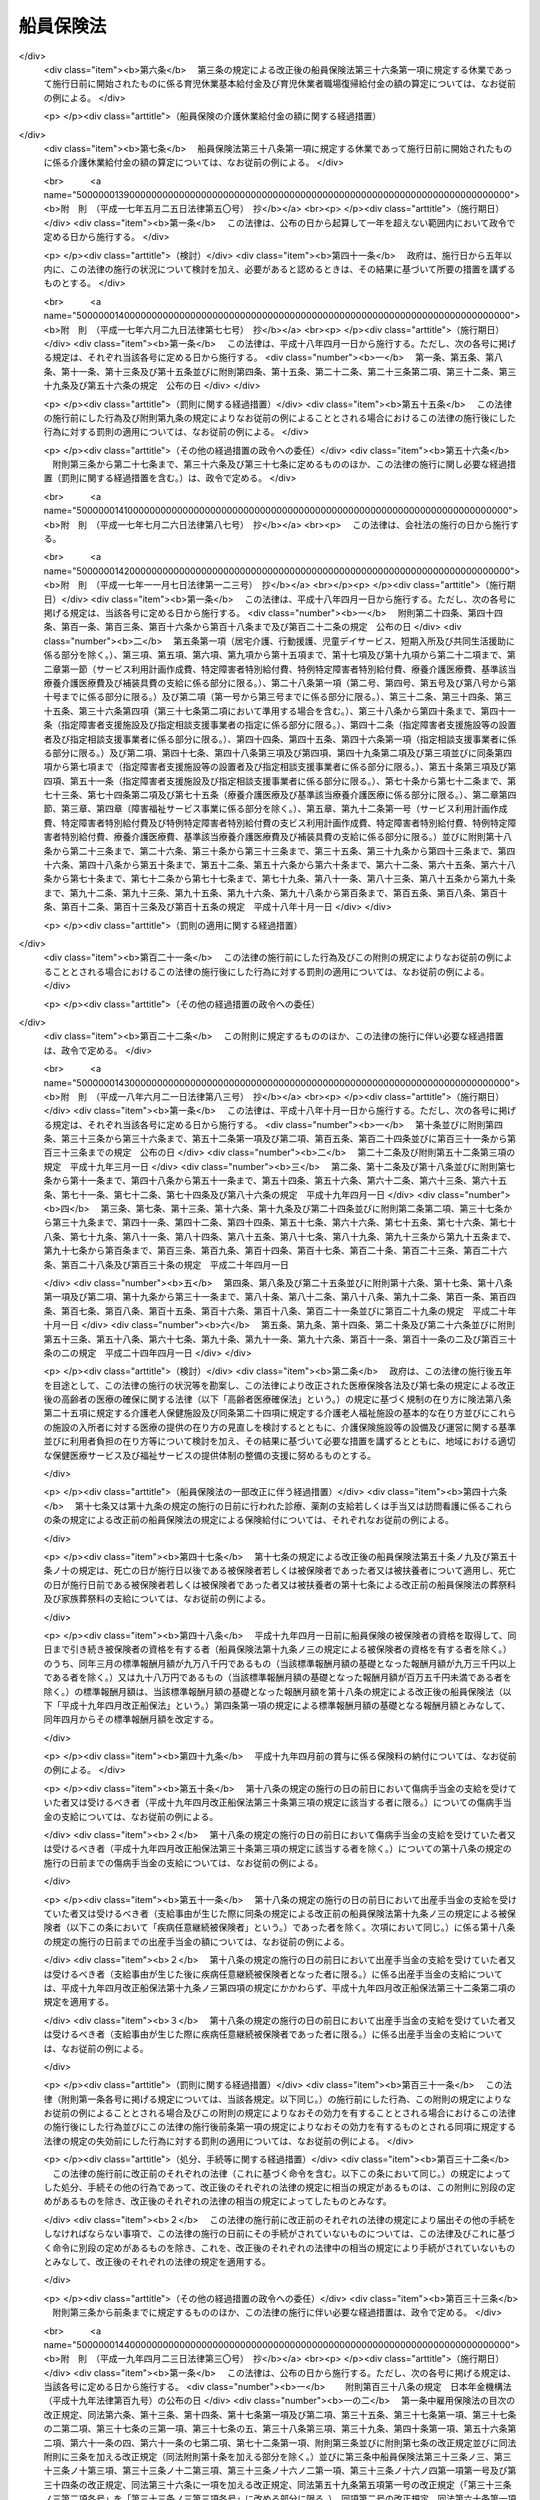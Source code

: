 .. _S14HO073:

==========
船員保険法
==========

.. raw:: html
    
    
    <b>船員保険法<br>
    （昭和十四年四月六日法律第七十三号）</b><br><br><div align="right">最終改正：平成二四年九月一二日法律第八七号</div><br><div align="right"><table width="" border="0"><tr><td><font color="RED">（最終改正までの未施行法令）</font></td></tr><tr><td><a href="/cgi-bin/idxmiseko.cgi?H_RYAKU=%8f%ba%88%ea%8e%6c%96%40%8e%b5%8e%4f&amp;H_NO=%95%bd%90%ac%93%f1%8f%5c%8e%6c%94%4e%94%aa%8c%8e%93%f1%8f%5c%93%f1%93%fa%96%40%97%a5%91%e6%98%5a%8f%5c%93%f1%8d%86&amp;H_PATH=/miseko/S14HO073/H24HO062.html" target="inyo">平成二十四年八月二十二日法律第六十二号</a></td><td align="right">（未施行）</td></tr><tr></tr><tr><td><a href="/cgi-bin/idxmiseko.cgi?H_RYAKU=%8f%ba%88%ea%8e%6c%96%40%8e%b5%8e%4f&amp;H_NO=%95%bd%90%ac%93%f1%8f%5c%8e%6c%94%4e%94%aa%8c%8e%93%f1%8f%5c%93%f1%93%fa%96%40%97%a5%91%e6%98%5a%8f%5c%8e%4f%8d%86&amp;H_PATH=/miseko/S14HO073/H24HO063.html" target="inyo">平成二十四年八月二十二日法律第六十三号</a></td><td align="right">（未施行）</td></tr><tr></tr><tr><td><a href="/cgi-bin/idxmiseko.cgi?H_RYAKU=%8f%ba%88%ea%8e%6c%96%40%8e%b5%8e%4f&amp;H_NO=%95%bd%90%ac%93%f1%8f%5c%8e%6c%94%4e%94%aa%8c%8e%93%f1%8f%5c%93%f1%93%fa%96%40%97%a5%91%e6%98%5a%8f%5c%8e%b5%8d%86&amp;H_PATH=/miseko/S14HO073/H24HO067.html" target="inyo">平成二十四年八月二十二日法律第六十七号</a></td><td align="right">（未施行）</td></tr><tr></tr><tr><td><a href="/cgi-bin/idxmiseko.cgi?H_RYAKU=%8f%ba%88%ea%8e%6c%96%40%8e%b5%8e%4f&amp;H_NO=%95%bd%90%ac%93%f1%8f%5c%8e%6c%94%4e%8b%e3%8c%8e%8f%5c%93%f1%93%fa%96%40%97%a5%91%e6%94%aa%8f%5c%8e%b5%8d%86&amp;H_PATH=/miseko/S14HO073/H24HO087.html" target="inyo">平成二十四年九月十二日法律第八十七号</a></td><td align="right">（未施行）</td></tr><tr></tr><tr><td align="right">　</td><td></td></tr><tr></tr></table></div><a name="0000000000000000000000000000000000000000000000000000000000000000000000000000000"></a>
    <br>
    　<a href="#1000000000001000000000000000000000000000000000000000000000000000000000000000000" target="data">第一章　総則（第一条―第三条） </a>
    <br>
    　<a href="#1000000000002000000000000000000000000000000000000000000000000000000000000000000" target="data">第二章　保険者（第四条―第十条）</a>
    <br>
    　<a href="#1000000000003000000000000000000000000000000000000000000000000000000000000000000" target="data">第三章　被保険者</a>
    <br>
    　　<a href="#1000000000003000000001000000000000000000000000000000000000000000000000000000000" target="data">第一節　資格（第十一条―第十五条）
    <br>
    　　</a><a href="#1000000000004000000002000000000000000000000000000000000000000000000000000000000" target="data">第二節　職務外の事由による疾病、負傷若しくは死亡又は出産に関する保険給付</a>
    <br>
    　　　<a href="#1000000000004000000002000000001000000000000000000000000000000000000000000000000" target="data">第一款　療養の給付並びに入院時食事療養費、入院時生活療養費、保険外併用療養費、療養費、訪問看護療養費及び移送費の支給（第五十三条―第六十八条）</a>
    <br>
    　　　<a href="#1000000000004000000002000000002000000000000000000000000000000000000000000000000" target="data">第二款　傷病手当金及び葬祭料の支給（第六十九条―第七十二条）</a>
    <br>
    　　　<a href="#1000000000004000000002000000003000000000000000000000000000000000000000000000000" target="data">第三款　出産育児一時金及び出産手当金の支給（第七十三条―第七十五条）</a>
    <br>
    　　　<a href="#1000000000004000000002000000004000000000000000000000000000000000000000000000000" target="data">第四款　家族療養費、家族訪問看護療養費、家族移送費、家族葬祭料及び家族出産育児一時金の支給（第七十六条―第八十二条）</a>
    <br>
    　　　<a href="#1000000000004000000002000000005000000000000000000000000000000000000000000000000" target="data">第五款　高額療養費及び高額介護合算療養費の支給（第八十三条・第八十四条）</a>
    <br>
    　　<a href="#1000000000004000000003000000000000000000000000000000000000000000000000000000000" target="data">第三節　職務上の事由若しくは通勤による疾病、負傷、障害若しくは死亡又は職務上の事由による行方不明に関する保険給付</a>
    <br>
    　　　<a href="#1000000000004000000003000000001000000000000000000000000000000000000000000000000" target="data">第一款　休業手当金の支給（第八十五条・第八十六条）</a>
    <br>
    　　　<a href="#1000000000004000000003000000002000000000000000000000000000000000000000000000000" target="data">第二款　障害年金及び障害手当金の支給（第八十七条―第九十二条）</a>
    <br>
    　　　<a href="#1000000000004000000003000000003000000000000000000000000000000000000000000000000" target="data">第三款　行方不明手当金の支給（第九十三条―第九十六条）</a>
    <br>
    　　　<a href="#1000000000004000000003000000004000000000000000000000000000000000000000000000000" target="data">第四款　遺族年金の支給（第九十七条―第百二条）</a>
    <br>
    　　<a href="#1000000000004000000004000000000000000000000000000000000000000000000000000000000" target="data">第四節　保険給付の制限（第百三条―第百十条）</a>
    <br>
    　<a href="#1000000000005000000000000000000000000000000000000000000000000000000000000000000" target="data">第五章　保健事業及び福祉事業（第百十一条）</a>
    <br>
    　<a href="#1000000000006000000000000000000000000000000000000000000000000000000000000000000" target="data">第六章　費用の負担（第百十二条―第百三十七条）</a>
    <br>
    　<a href="#1000000000007000000000000000000000000000000000000000000000000000000000000000000" target="data">第七章　不服申立て（第百三十八条―第百四十一条）</a>
    <br>
    　<a href="#1000000000008000000000000000000000000000000000000000000000000000000000000000000" target="data">第八章　雑則（第百四十二条―第百五十五条）</a>
    <br>
    　<a href="#1000000000009000000000000000000000000000000000000000000000000000000000000000000" target="data">第九章　罰則（第百五十六条―第百六十一条）</a>
    <br>
    　<a href="#5000000000000000000000000000000000000000000000000000000000000000000000000000000" target="data">附則</a>
    <br><p>　　　<b><a name="1000000000001000000000000000000000000000000000000000000000000000000000000000000">第一章　総則</a>
    </b>
    </p><p>
    </p><div class="arttitle"><a name="1000000000000000000000000000000000000000000000000100000000000000000000000000000">（目的）</a>
    </div><div class="item"><b>第一条</b>
    <a name="1000000000000000000000000000000000000000000000000100000000001000000000000000000"></a>
    　この法律は、船員の職務外の事由による疾病、負傷若しくは死亡又は出産及びその被扶養者の疾病、負傷、死亡又は出産に関して保険給付を行うとともに、労働者災害補償保険による保険給付と併せて船員の職務上の事由又は通勤による疾病、負傷、障害又は死亡に関して保険給付を行うこと等により、船員の生活の安定と福祉の向上に寄与することを目的とする。
    </div>
    
    <p>
    </p><div class="arttitle"><a name="1000000000000000000000000000000000000000000000000200000000000000000000000000000">（定義）</a>
    </div><div class="item"><b>第二条</b>
    <a name="1000000000000000000000000000000000000000000000000200000000001000000000000000000"></a>
    　この法律において「被保険者」とは、<a href="/cgi-bin/idxrefer.cgi?H_FILE=%8f%ba%93%f1%93%f1%96%40%88%ea%81%5a%81%5a&amp;REF_NAME=%91%44%88%f5%96%40&amp;ANCHOR_F=&amp;ANCHOR_T=" target="inyo">船員法</a>
    （昭和二十二年法律第百号）<a href="/cgi-bin/idxrefer.cgi?H_FILE=%8f%ba%93%f1%93%f1%96%40%88%ea%81%5a%81%5a&amp;REF_NAME=%91%e6%88%ea%8f%f0&amp;ANCHOR_F=1000000000000000000000000000000000000000000000000100000000000000000000000000000&amp;ANCHOR_T=1000000000000000000000000000000000000000000000000100000000000000000000000000000#1000000000000000000000000000000000000000000000000100000000000000000000000000000" target="inyo">第一条</a>
    に規定する船員（以下「船員」という。）として船舶所有者に使用される者及び疾病任意継続被保険者をいう。
    </div>
    <div class="item"><b><a name="1000000000000000000000000000000000000000000000000200000000002000000000000000000">２</a>
    </b>
    　この法律において「疾病任意継続被保険者」とは、船舶所有者に使用されなくなったため、被保険者（独立行政法人等職員被保険者を除く。）の資格を喪失した者であって、喪失の日の前日まで継続して二月以上被保険者（疾病任意継続被保険者又は<a href="/cgi-bin/idxrefer.cgi?H_FILE=%8f%ba%8e%4f%8e%4f%96%40%88%ea%93%f1%94%aa&amp;REF_NAME=%8d%91%89%c6%8c%f6%96%b1%88%f5%8b%a4%8d%cf%91%67%8d%87%96%40&amp;ANCHOR_F=&amp;ANCHOR_T=" target="inyo">国家公務員共済組合法</a>
    （昭和三十三年法律第百二十八号）若しくは<a href="/cgi-bin/idxrefer.cgi?H_FILE=%8f%ba%8e%4f%8e%b5%96%40%88%ea%8c%dc%93%f1&amp;REF_NAME=%92%6e%95%fb%8c%f6%96%b1%88%f5%93%99%8b%a4%8d%cf%91%67%8d%87%96%40&amp;ANCHOR_F=&amp;ANCHOR_T=" target="inyo">地方公務員等共済組合法</a>
    （昭和三十七年法律第百五十二号）に基づく共済組合の組合員である被保険者を除く。）であったもののうち、<a href="/cgi-bin/idxrefer.cgi?H_FILE=%91%e5%88%ea%88%ea%96%40%8e%b5%81%5a&amp;REF_NAME=%8c%92%8d%4e%95%db%8c%af%96%40&amp;ANCHOR_F=&amp;ANCHOR_T=" target="inyo">健康保険法</a>
    （大正十一年法律第七十号）による全国健康保険協会に申し出て、継続して被保険者になった者をいう。ただし、健康保険の被保険者（<a href="/cgi-bin/idxrefer.cgi?H_FILE=%91%e5%88%ea%88%ea%96%40%8e%b5%81%5a&amp;REF_NAME=%93%af%96%40%91%e6%8e%4f%8f%f0%91%e6%93%f1%8d%80&amp;ANCHOR_F=1000000000000000000000000000000000000000000000000300000000002000000000000000000&amp;ANCHOR_T=1000000000000000000000000000000000000000000000000300000000002000000000000000000#1000000000000000000000000000000000000000000000000300000000002000000000000000000" target="inyo">同法第三条第二項</a>
    に規定する日雇特例被保険者を除く。以下同じ。）又は後期高齢者医療の被保険者（<a href="/cgi-bin/idxrefer.cgi?H_FILE=%8f%ba%8c%dc%8e%b5%96%40%94%aa%81%5a&amp;REF_NAME=%8d%82%97%ee%8e%d2%82%cc%88%e3%97%c3%82%cc%8a%6d%95%db%82%c9%8a%d6%82%b7%82%e9%96%40%97%a5&amp;ANCHOR_F=&amp;ANCHOR_T=" target="inyo">高齢者の医療の確保に関する法律</a>
    （昭和五十七年法律第八十号）<a href="/cgi-bin/idxrefer.cgi?H_FILE=%8f%ba%8c%dc%8e%b5%96%40%94%aa%81%5a&amp;REF_NAME=%91%e6%8c%dc%8f%5c%8f%f0&amp;ANCHOR_F=1000000000000000000000000000000000000000000000005000000000000000000000000000000&amp;ANCHOR_T=1000000000000000000000000000000000000000000000005000000000000000000000000000000#1000000000000000000000000000000000000000000000005000000000000000000000000000000" target="inyo">第五十条</a>
    の規定による被保険者をいう。）若しくは<a href="/cgi-bin/idxrefer.cgi?H_FILE=%8f%ba%8c%dc%8e%b5%96%40%94%aa%81%5a&amp;REF_NAME=%93%af%8f%f0&amp;ANCHOR_F=1000000000000000000000000000000000000000000000005000000000000000000000000000000&amp;ANCHOR_T=1000000000000000000000000000000000000000000000005000000000000000000000000000000#1000000000000000000000000000000000000000000000005000000000000000000000000000000" target="inyo">同条</a>
    各号のいずれかに該当する者であって<a href="/cgi-bin/idxrefer.cgi?H_FILE=%8f%ba%8c%dc%8e%b5%96%40%94%aa%81%5a&amp;REF_NAME=%93%af%96%40%91%e6%8c%dc%8f%5c%88%ea%8f%f0&amp;ANCHOR_F=1000000000000000000000000000000000000000000000005100000000000000000000000000000&amp;ANCHOR_T=1000000000000000000000000000000000000000000000005100000000000000000000000000000#1000000000000000000000000000000000000000000000005100000000000000000000000000000" target="inyo">同法第五十一条</a>
    の規定により後期高齢者医療の被保険者とならないもの（独立行政法人等職員被保険者を除く。以下「後期高齢者医療の被保険者等」と総称する。）である者は、この限りでない。
    </div>
    <div class="item"><b><a name="1000000000000000000000000000000000000000000000000200000000003000000000000000000">３</a>
    </b>
    　この法律において「独立行政法人等職員被保険者」とは、<a href="/cgi-bin/idxrefer.cgi?H_FILE=%8f%ba%8e%4f%8e%4f%96%40%88%ea%93%f1%94%aa&amp;REF_NAME=%8d%91%89%c6%8c%f6%96%b1%88%f5%8b%a4%8d%cf%91%67%8d%87%96%40&amp;ANCHOR_F=&amp;ANCHOR_T=" target="inyo">国家公務員共済組合法</a>
    に基づく共済組合の組合員（特定独立行政法人（<a href="/cgi-bin/idxrefer.cgi?H_FILE=%95%bd%88%ea%88%ea%96%40%88%ea%81%5a%8e%4f&amp;REF_NAME=%93%c6%97%a7%8d%73%90%ad%96%40%90%6c%92%ca%91%a5%96%40&amp;ANCHOR_F=&amp;ANCHOR_T=" target="inyo">独立行政法人通則法</a>
    （平成十一年法律第百三号）<a href="/cgi-bin/idxrefer.cgi?H_FILE=%95%bd%88%ea%88%ea%96%40%88%ea%81%5a%8e%4f&amp;REF_NAME=%91%e6%93%f1%8f%f0%91%e6%93%f1%8d%80&amp;ANCHOR_F=1000000000000000000000000000000000000000000000000200000000002000000000000000000&amp;ANCHOR_T=1000000000000000000000000000000000000000000000000200000000002000000000000000000#1000000000000000000000000000000000000000000000000200000000002000000000000000000" target="inyo">第二条第二項</a>
    に規定する特定独立行政法人をいう。）以外の独立行政法人（<a href="/cgi-bin/idxrefer.cgi?H_FILE=%95%bd%88%ea%88%ea%96%40%88%ea%81%5a%8e%4f&amp;REF_NAME=%93%af%8f%f0%91%e6%88%ea%8d%80&amp;ANCHOR_F=1000000000000000000000000000000000000000000000000200000000001000000000000000000&amp;ANCHOR_T=1000000000000000000000000000000000000000000000000200000000001000000000000000000#1000000000000000000000000000000000000000000000000200000000001000000000000000000" target="inyo">同条第一項</a>
    に規定する独立行政法人をいう。）のうち別表第一に掲げるもの並びに<a href="/cgi-bin/idxrefer.cgi?H_FILE=%95%bd%88%ea%8c%dc%96%40%88%ea%88%ea%93%f1&amp;REF_NAME=%8d%91%97%a7%91%e5%8a%77%96%40%90%6c%96%40&amp;ANCHOR_F=&amp;ANCHOR_T=" target="inyo">国立大学法人法</a>
    （平成十五年法律第百十二号）<a href="/cgi-bin/idxrefer.cgi?H_FILE=%95%bd%88%ea%8c%dc%96%40%88%ea%88%ea%93%f1&amp;REF_NAME=%91%e6%93%f1%8f%f0%91%e6%88%ea%8d%80&amp;ANCHOR_F=1000000000000000000000000000000000000000000000000200000000001000000000000000000&amp;ANCHOR_T=1000000000000000000000000000000000000000000000000200000000001000000000000000000#1000000000000000000000000000000000000000000000000200000000001000000000000000000" target="inyo">第二条第一項</a>
    に規定する国立大学法人及び<a href="/cgi-bin/idxrefer.cgi?H_FILE=%95%bd%88%ea%8c%dc%96%40%88%ea%88%ea%93%f1&amp;REF_NAME=%93%af%8f%f0%91%e6%8e%4f%8d%80&amp;ANCHOR_F=1000000000000000000000000000000000000000000000000200000000003000000000000000000&amp;ANCHOR_T=1000000000000000000000000000000000000000000000000200000000003000000000000000000#1000000000000000000000000000000000000000000000000200000000003000000000000000000" target="inyo">同条第三項</a>
    に規定する大学共同利用機関法人に常時勤務することを要する者（同表に掲げる法人に常時勤務することを要しない者で政令で定めるものを含むものとし、臨時に使用される者その他の政令で定める者を含まないものとする。）に限る。）である被保険者（疾病任意継続被保険者を除く。）をいう。
    </div>
    <div class="item"><b><a name="1000000000000000000000000000000000000000000000000200000000004000000000000000000">４</a>
    </b>
    　この法律において「報酬」とは、賃金、給料、俸給、手当、賞与その他いかなる名称であるかを問わず、労働者が、労働の対償として受けるすべてのものをいう。ただし、臨時に受けるもの及び三月を超える期間ごとに受けるものは、この限りでない。
    </div>
    <div class="item"><b><a name="1000000000000000000000000000000000000000000000000200000000005000000000000000000">５</a>
    </b>
    　この法律において「賞与」とは、賃金、給料、俸給、手当、賞与その他いかなる名称であるかを問わず、労働者が、労働の対償として受けるすべてのもののうち、三月を超える期間ごとに受けるものをいう。
    </div>
    <div class="item"><b><a name="1000000000000000000000000000000000000000000000000200000000006000000000000000000">６</a>
    </b>
    　この法律において「通勤」とは、<a href="/cgi-bin/idxrefer.cgi?H_FILE=%8f%ba%93%f1%93%f1%96%40%8c%dc%81%5a&amp;REF_NAME=%98%4a%93%ad%8e%d2%8d%d0%8a%51%95%e2%8f%9e%95%db%8c%af%96%40&amp;ANCHOR_F=&amp;ANCHOR_T=" target="inyo">労働者災害補償保険法</a>
    （昭和二十二年法律第五十号）<a href="/cgi-bin/idxrefer.cgi?H_FILE=%8f%ba%93%f1%93%f1%96%40%8c%dc%81%5a&amp;REF_NAME=%91%e6%8e%b5%8f%f0%91%e6%88%ea%8d%80%91%e6%93%f1%8d%86&amp;ANCHOR_F=1000000000000000000000000000000000000000000000000700000000001000000002000000000&amp;ANCHOR_T=1000000000000000000000000000000000000000000000000700000000001000000002000000000#1000000000000000000000000000000000000000000000000700000000001000000002000000000" target="inyo">第七条第一項第二号</a>
    の通勤をいう。
    </div>
    <div class="item"><b><a name="1000000000000000000000000000000000000000000000000200000000007000000000000000000">７</a>
    </b>
    　この法律において「最終標準報酬月額」とは、被保険者又は被保険者であった者の障害又は死亡の原因となった疾病又は負傷の発した日（第四十二条の規定により死亡したものと推定された場合は、死亡の推定される事由の生じた日）の属する月の標準報酬月額をいう。
    </div>
    <div class="item"><b><a name="1000000000000000000000000000000000000000000000000200000000008000000000000000000">８</a>
    </b>
    　この法律において「最終標準報酬日額」とは、最終標準報酬月額の三十分の一に相当する額（その額に、五円未満の端数があるときは、これを切り捨て、五円以上十円未満の端数があるときは、これを十円に切り上げるものとする。）をいう。
    </div>
    <div class="item"><b><a name="1000000000000000000000000000000000000000000000000200000000009000000000000000000">９</a>
    </b>
    　この法律において「被扶養者」とは、次に掲げる者をいう。ただし、後期高齢者医療の被保険者等である者は、この限りでない。
    <div class="number"><b><a name="1000000000000000000000000000000000000000000000000200000000009000000001000000000">一</a>
    </b>
    　被保険者（後期高齢者医療の被保険者等である者を除く。以下この項において同じ。）の直系尊属、配偶者（婚姻の届出をしていないが、事実上婚姻関係と同様の事情にある者を含む。以下同じ。）、子、孫及び弟妹であって、主としてその被保険者により生計を維持するもの
    </div>
    <div class="number"><b><a name="1000000000000000000000000000000000000000000000000200000000009000000002000000000">二</a>
    </b>
    　被保険者の三親等内の親族で前号に掲げる者以外のものであって、その被保険者と同一の世帯に属し、主としてその被保険者により生計を維持するもの
    </div>
    <div class="number"><b><a name="1000000000000000000000000000000000000000000000000200000000009000000003000000000">三</a>
    </b>
    　被保険者の配偶者で婚姻の届出をしていないが事実上婚姻関係と同様の事情にあるものの父母及び子であって、その被保険者と同一の世帯に属し、主としてその被保険者により生計を維持するもの
    </div>
    <div class="number"><b><a name="1000000000000000000000000000000000000000000000000200000000009000000004000000000">四</a>
    </b>
    　前号の配偶者の死亡後におけるその父母及び子であって、引き続きその被保険者と同一の世帯に属し、主としてその被保険者により生計を維持するもの
    </div>
    </div>
    
    <p>
    </p><div class="arttitle"><a name="1000000000000000000000000000000000000000000000000300000000000000000000000000000">（船舶所有者に関する規定の適用）</a>
    </div><div class="item"><b>第三条</b>
    <a name="1000000000000000000000000000000000000000000000000300000000001000000000000000000"></a>
    　この法律及びこの法律に基づいて発する命令のうち船舶所有者に関する規定は、船舶共有の場合には船舶管理人に、船舶貸借の場合には船舶借入人に、船舶所有者、船舶管理人及び船舶借入人以外の者が船員を使用する場合にはその者に適用する。
    </div>
    
    
    <p>　　　<b><a name="1000000000002000000000000000000000000000000000000000000000000000000000000000000">第二章　保険者</a>
    </b>
    </p><p>
    </p><div class="arttitle"><a name="1000000000000000000000000000000000000000000000000400000000000000000000000000000">（管掌）</a>
    </div><div class="item"><b>第四条</b>
    <a name="1000000000000000000000000000%E8%88%B9%E5%93%A1%E4%BF%9D%E9%99%BA%E3%81%AF%E3%80%81&lt;A%20HREF=" target="inyo">健康保険法</a>
    による全国健康保険協会（以下「協会」という。）が、管掌する。
    </div>
    <div class="item"><b><a name="1000000000000000000000000000000000000000000000000400000000002000000000000000000">２</a>
    </b>
    　前項の規定により協会が管掌する船員保険の事業に関する業務のうち、被保険者の資格の取得及び喪失の確認、標準報酬月額及び標準賞与額の決定並びに保険料の徴収（疾病任意継続被保険者に係るものを除く。）並びにこれらに附帯する業務は、厚生労働大臣が行う。
    </div>
    
    <p>
    </p><div class="arttitle"><a name="1000000000000000000000000000000000000000000000000500000000000000000000000000000">（業務）</a>
    </div><div class="item"><b>第五条</b>
    <a name="1000000000000000000000000000000000000000000000000500000000001000000000000000000"></a>
    　協会は、船員保険事業に関する業務として、次に掲げる業務を行う。
    <div class="number"><b><a name="1000000000000000000000000000000000000000000000000500000000001000000001000000000">一</a>
    </b>
    　第四章の規定による保険給付に関する業務
    </div>
    <div class="number"><b><a name="1000000000000000000000000000000000000000000000000500000000001000000002000000000">二</a>
    </b>
    　第五章の規定による保健事業及び福祉事業に関する業務
    </div>
    <div class="number"><b><a name="1000000000000000000000000000000000000000000000000500000000001000000003000000000">三</a>
    </b>
    　前二号に掲げる業務のほか、船員保険事業に関する業務であって前条第二項の規定により厚生労働大臣が行う業務以外のもの
    </div>
    <div class="number"><b><a name="1000000000000000000000000000000000000000000000000500000000001000000004000000000">四</a>
    </b>
    　前三号に掲げる業務に附帯する業務
    </div>
    </div>
    
    <p>
    </p><div class="arttitle"><a name="1000000000000000000000000000000000000000000000000600000000000000000000000000000">（船員保険協議会）</a>
    </div><div class="item"><b>第六条</b>
    <a name="1000000000000000000000000000000000000000000000000600000000001000000000000000000"></a>
    　船員保険事業に関して船舶所有者及び被保険者（その意見を代表する者を含む。以下この条において同じ。）の意見を聴き、当該事業の円滑な運営を図るため、協会に船員保険協議会を置く。
    </div>
    <div class="item"><b><a name="1000000000000000000000000000000000000000000000000600000000002000000000000000000">２</a>
    </b>
    　船員保険協議会の委員は、十二人以内とし、船舶所有者、被保険者及び船員保険事業の円滑かつ適正な運営に必要な学識経験を有する者のうちから、厚生労働大臣が任命する。
    </div>
    <div class="item"><b><a name="1000000000000000000000000000000000000000000000000600000000003000000000000000000">３</a>
    </b>
    　前項の委員の任期は、二年とする。ただし、補欠の委員の任期は、前任者の残任期間とする。
    </div>
    <div class="item"><b><a name="1000000000000000000000000000000000000000000000000600000000004000000000000000000">４</a>
    </b>
    　船員保険協議会の委員は、再任されることができる。
    </div>
    
    <p>
    </p><div class="arttitle"><a name="1000000000000000000000000000000000000000000000000700000000000000000000000000000">（船員保険協議会の職務）</a>
    </div><div class="item"><b>第七条</b>
    <a name="1000000000000000000000000000000000000000000000000700000000001000000000000000000"></a>
    　協会の理事長（以下「理事長」という。）は、次に掲げる事項の立案をしようとするときは、あらかじめ、船員保険協議会の意見を聴き、その意見を尊重しなければならない。
    <div class="number"><b><a name="1000000000000000000000000000000000000000000000000700000000001000000001000000000">一</a>
    </b>
    　定款（船員保険事業に係る部分に限る。）の変更
    </div>
    <div class="number"><b><a name="1000000000000000000000000000000000000000000000000700000000001000000002000000000">二</a>
    </b>
    　<a href="/cgi-bin/idxrefer.cgi?H_FILE=%91%e5%88%ea%88%ea%96%40%8e%b5%81%5a&amp;REF_NAME=%8c%92%8d%4e%95%db%8c%af%96%40%91%e6%8e%b5%8f%f0%82%cc%93%f1%8f%5c%93%f1%91%e6%88%ea%8d%80&amp;ANCHOR_F=1000000000000000000000000000000000000000000000000702200000001000000000000000000&amp;ANCHOR_T=1000000000000000000000000000000000000000000000000702200000001000000000000000000#1000000000000000000000000000000000000000000000000702200000001000000000000000000" target="inyo">健康保険法第七条の二十二第一項</a>
    に規定する運営規則（船員保険事業に係る部分に限る。）の変更
    </div>
    <div class="number"><b><a name="1000000000000000000000000000000000000000000000000700000000001000000003000000000">三</a>
    </b>
    　協会の毎事業年度の事業計画並びに予算及び決算（船員保険事業に係る部分に限る。）
    </div>
    <div class="number"><b><a name="1000000000000000000000000000000000000000000000000700000000001000000004000000000">四</a>
    </b>
    　協会の重要な財産の処分又は重大な債務の負担（船員保険事業に係るものに限る。）
    </div>
    <div class="number"><b><a name="1000000000000000000000000000000000000000000000000700000000001000000005000000000">五</a>
    </b>
    　その他船員保険事業に関する重要事項として厚生労働省令で定めるもの
    </div>
    </div>
    <div class="item"><b><a name="1000000000000000000000000000000000000000000000000700000000002000000000000000000">２</a>
    </b>
    　理事長は、前項各号に掲げる事項については、協会における船員保険事業に係る業務の円滑な運営を確保する観点から、<a href="/cgi-bin/idxrefer.cgi?H_FILE=%91%e5%88%ea%88%ea%96%40%8e%b5%81%5a&amp;REF_NAME=%8c%92%8d%4e%95%db%8c%af%96%40%91%e6%8e%b5%8f%f0%82%cc%8f%5c%8b%e3%91%e6%88%ea%8d%80&amp;ANCHOR_F=1000000000000000000000000000000000000000000000000701900000001000000000000000000&amp;ANCHOR_T=1000000000000000000000000000000000000000000000000701900000001000000000000000000#1000000000000000000000000000000000000000000000000701900000001000000000000000000" target="inyo">健康保険法第七条の十九第一項</a>
    の規定により運営委員会（<a href="/cgi-bin/idxrefer.cgi?H_FILE=%91%e5%88%ea%88%ea%96%40%8e%b5%81%5a&amp;REF_NAME=%93%af%96%40%91%e6%8e%b5%8f%f0%82%cc%8f%5c%94%aa%91%e6%88%ea%8d%80&amp;ANCHOR_F=1000000000000000000000000000000000000000000000000701800000001000000000000000000&amp;ANCHOR_T=1000000000000000000000000000000000000000000000000701800000001000000000000000000#1000000000000000000000000000000000000000000000000701800000001000000000000000000" target="inyo">同法第七条の十八第一項</a>
    に規定する運営委員会をいう。以下同じ。）の議を経なければならない。ただし、前項第二号の運営規則の変更のうち厚生労働省令で定める軽微なものについては、理事長は、運営委員会の議を経ないで行うことができる。
    </div>
    <div class="item"><b><a name="1000000000000000000000000000000000000000000000000700000000003000000000000000000">３</a>
    </b>
    　第一項各号に規定する事項のほか、船員保険協議会は、船員保険事業に関し、理事長の諮問に応じ、又は必要と認める事項について、理事長に建議することができる。
    </div>
    <div class="item"><b><a name="1000000000000000000000000000000000000000000000000700000000004000000000000000000">４</a>
    </b>
    　前三項に定めるもののほか、船員保険協議会の組織及び運営に関し必要な事項は、厚生労働省令で定める。
    </div>
    
    <p>
    </p><div class="arttitle"><a name="1000000000000000000000000000000000000000000000000800000000000000000000000000000">（定款）</a>
    </div><div class="item"><b>第八条</b>
    <a name="1000000000000000000000000000000000000000000000000800000000001000000000000000000"></a>
    　協会の定款には、<a href="/cgi-bin/idxrefer.cgi?H_FILE=%91%e5%88%ea%88%ea%96%40%8e%b5%81%5a&amp;REF_NAME=%8c%92%8d%4e%95%db%8c%af%96%40%91%e6%8e%b5%8f%f0%82%cc%98%5a%91%e6%88%ea%8d%80&amp;ANCHOR_F=1000000000000000000000000000000000000000000000000700600000001000000000000000000&amp;ANCHOR_T=1000000000000000000000000000000000000000000000000700600000001000000000000000000#1000000000000000000000000000000000000000000000000700600000001000000000000000000" target="inyo">健康保険法第七条の六第一項</a>
    各号に掲げる事項のほか、船員保険協議会に関する事項を定めなければならない。
    </div>
    
    <p>
    </p><div class="arttitle"><a name="1000000000000000000000000000000000000000000000000900000000000000000000000000000">（区分経理）</a>
    </div><div class="item"><b>第九条</b>
    <a name="1000000000000000000000000000000000000000000000000900000000001000000000000000000"></a>
    　協会は、船員保険事業に関する業務に係る経理については、その他の業務に係る経理と区分し、特別の勘定を設けて整理しなければならない。
    </div>
    
    <p>
    </p><div class="arttitle"><a name="1000000000000000000000000000000000000000000000001000000000000000000000000000000">（</a><a href="/cgi-bin/idxrefer.cgi?H_FILE=%91%e5%88%ea%88%ea%96%40%8e%b5%81%5a&amp;REF_NAME=%8c%92%8d%4e%95%db%8c%af%96%40&amp;ANCHOR_F=&amp;ANCHOR_T=" target="inyo">健康保険法</a>
    の特例）
    </div><div class="item"><b>第十条</b>
    <a name="1000000000000000000000000000000000000000000000001000000000001000000000000000000"></a>
    　第五条の規定により協会が同条各号に掲げる業務を行う場合には、<a href="/cgi-bin/idxrefer.cgi?H_FILE=%91%e5%88%ea%88%ea%96%40%8e%b5%81%5a&amp;REF_NAME=%8c%92%8d%4e%95%db%8c%af%96%40%91%e6%8e%b5%8f%f0%82%cc%8f%5c%8b%e3%91%e6%88%ea%8d%80%91%e6%93%f1%8d%86&amp;ANCHOR_F=1000000000000000000000000000000000000000000000000701900000001000000002000000000&amp;ANCHOR_T=1000000000000000000000000000000000000000000000000701900000001000000002000000000#1000000000000000000000000000000000000000000000000701900000001000000002000000000" target="inyo">健康保険法第七条の十九第一項第二号</a>
    中「変更」とあるのは「変更（船員保険事業に関する事項で船員保険法第七条第二項の厚生労働省令で定める軽微なものを除く。）」と、同法第七条の二十中「運営委員会」とあるのは「運営委員会及び船員保険法第六条第一項に規定する船員保険協議会」と、同法第七条の二十八第二項及び第七条の二十九第一項中「決算報告書」とあるのは「予算の区分に従い作成した決算報告書」と、同法第七条の三十七第一項中「健康保険事業」とあるのは「健康保険事業又は船員保険事業」と、同条第二項中「運営委員会」とあるのは「運営委員会又は船員保険法第六条第一項に規定する船員保険協議会」と、同法第七条の四十一中「この法律及びこの法律」とあるのは「この法律及び船員保険法並びにこれらの法律」と、同法第二百七条の二中「第七条の三十七第一項（同条第二項及び第二十二条の二において準用する場合を含む。）」とあるのは「第七条の三十七第一項（船員保険法第十条の規定により読み替えて適用する場合を含む。）（第七条の三十七第二項（同法第十条の規定により読み替えて適用する場合を含む。）及び第二十二条の二において準用する場合を含む。）」とする。
    </div>
    
    
    <p>　　　<b><a name="1000000000003000000000000000000000000000000000000000000000000000000000000000000">第三章　被保険者</a>
    </b>
    </p><p>　　　　<b><a name="1000000000003000000001000000000000000000000000000000000000000000000000000000000">第一節　資格</a>
    </b>
    </p><p>
    </p><div class="arttitle"><a name="1000000000000000000000000000000000000000000000001100000000000000000000000000000">（資格取得の時期）</a>
    </div><div class="item"><b>第十一条</b>
    <a name="1000000000000000000000000000000000000000000000001100000000001000000000000000000"></a>
    　被保険者（疾病任意継続被保険者を除く。以下この条から第十四条までにおいて同じ。）は、船員として船舶所有者に使用されるに至った日から、被保険者の資格を取得する。
    </div>
    
    <p>
    </p><div class="arttitle"><a name="1000000000000000000000000000000000000000000000001200000000000000000000000000000">（資格喪失の時期）</a>
    </div><div class="item"><b>第十二条</b>
    <a name="1000000000000000000000000000000000000000000000001200000000001000000000000000000"></a>
    　被保険者は、死亡した日又は船員として船舶所有者に使用されなくなるに至った日の翌日（その事実があった日に更に前条に該当するに至ったときは、その日）から、被保険者の資格を喪失する。
    </div>
    
    <p>
    </p><div class="arttitle"><a name="1000000000000000000000000000000000000000000000001300000000000000000000000000000">（疾病任意継続被保険者の申出等）</a>
    </div><div class="item"><b>第十三条</b>
    <a name="1000000000000000000000000000000000000000000000001300000000001000000000000000000"></a>
    　第二条第二項の申出は、被保険者の資格を喪失した日から二十日以内にしなければならない。ただし、協会は、正当な理由があると認めるときは、この期間を経過した後の申出であっても、受理することができる。
    </div>
    <div class="item"><b><a name="1000000000000000000000000000000000000000000000001300000000002000000000000000000">２</a>
    </b>
    　第二条第二項の申出をした者が、初めて納付すべき保険料をその納付期日までに納付しなかったときは、同項の規定にかかわらず、その者は、疾病任意継続被保険者とならなかったものとみなす。ただし、その納付の遅延について正当な理由があると協会が認めたときは、この限りでない。
    </div>
    
    <p>
    </p><div class="arttitle"><a name="1000000000000000000000000000000000000000000000001400000000000000000000000000000">（疾病任意継続被保険者の資格喪失）</a>
    </div><div class="item"><b>第十四条</b>
    <a name="1000000000000000000000000000000000000000000000001400000000001000000000000000000"></a>
    　疾病任意継続被保険者は、次の各号のいずれかに該当するに至った日の翌日（第四号から第六号までのいずれかに該当するに至ったときは、その日）から、その資格を喪失する。
    <div class="number"><b><a name="1000000000000000000000000000000000000000000000001400000000001000000001000000000">一</a>
    </b>
    　疾病任意継続被保険者となった日から起算して二年を経過したとき。
    </div>
    <div class="number"><b><a name="1000000000000000000000000000000000000000000000001400000000001000000002000000000">二</a>
    </b>
    　死亡したとき。
    </div>
    <div class="number"><b><a name="1000000000000000000000000000000000000000000000001400000000001000000003000000000">三</a>
    </b>
    　保険料（初めて納付すべき保険料を除く。）を納付期日までに納付しなかったとき（納付の遅延について正当な理由があると協会が認めたときを除く。）。
    </div>
    <div class="number"><b><a name="1000000000000000000000000000000000000000000000001400000000001000000004000000000">四</a>
    </b>
    　被保険者となったとき。
    </div>
    <div class="number"><b><a name="1000000000000000000000000000000000000000000000001400000000001000000005000000000">五</a>
    </b>
    　健康保険の被保険者となったとき。
    </div>
    <div class="number"><b><a name="1000000000000000000000000000000000000000000000001400000000001000000006000000000">六</a>
    </b>
    　後期高齢者医療の被保険者等となったとき。
    </div>
    </div>
    
    <p>
    </p><div class="arttitle"><a name="1000000000000000000000000000000000000000000000001500000000000000000000000000000">（資格の得喪の確認）</a>
    </div><div class="item"><b>第十五条</b>
    <a name="1000000000000000000000000000000000000000000000001500000000001000000000000000000"></a>
    　被保険者の資格の取得及び喪失は、厚生労働大臣の確認によって、その効力を生ずる。ただし、疾病任意継続被保険者の資格の取得及び喪失は、この限りでない。
    </div>
    <div class="item"><b><a name="1000000000000000000000000000000000000000000000001500000000002000000000000000000">２</a>
    </b>
    　前項の確認は、第二十四条の規定による届出若しくは第二十七条第一項の規定による請求により、又は職権で行うものとする。
    </div>
    <div class="item"><b><a name="1000000000000000000000000000000000000000000000001500000000003000000000000000000">３</a>
    </b>
    　第一項の確認については、<a href="/cgi-bin/idxrefer.cgi?H_FILE=%95%bd%8c%dc%96%40%94%aa%94%aa&amp;REF_NAME=%8d%73%90%ad%8e%e8%91%b1%96%40&amp;ANCHOR_F=&amp;ANCHOR_T=" target="inyo">行政手続法</a>
    （平成五年法律第八十八号）<a href="/cgi-bin/idxrefer.cgi?H_FILE=%95%bd%8c%dc%96%40%94%aa%94%aa&amp;REF_NAME=%91%e6%8e%4f%8f%cd&amp;ANCHOR_F=1000000000003000000000000000000000000000000000000000000000000000000000000000000&amp;ANCHOR_T=1000000000003000000000000000000000000000000000000000000000000000000000000000000#1000000000003000000000000000000000000000000000000000000000000000000000000000000" target="inyo">第三章</a>
    （第十二条及び第十四条を除く。）の規定は、適用しない。
    </div>
    
    
    <p>　　　　<b><a name="1000000000003000000002000000000000000000000000000000000000000000000000000000000">第二節　標準報酬月額及び標準賞与額</a>
    </b>
    </p><p>
    </p><div class="arttitle"><a name="1000000000000000000000000000000000000000000000001600000000000000000000000000000">（標準報酬月額）</a>
    </div><div class="item"><b>第十六条</b>
    <a name="1000000000000000000000000000000000000000000000001600000000001000000000000000000"></a>
    　標準報酬月額は、被保険者の報酬月額に基づき、次の等級区分によって定める。<br><table border><tr valign="top"><td>
    標準報酬月額等級</td>
    <td>
    標準報酬月額</td>
    <td>
    報酬月額</td>
    </tr><tr valign="top"><td>
    第一級</td>
    <td>
    五〇〇〇円以上　九三、〇〇〇円未満</td>
    </tr><tr valign="top"><td>
    第五級</td>
    <td>
    九八、〇〇〇円</td>
    <td>
    九三、〇〇〇円以上一〇一、〇〇〇円未満</td>
    </tr><tr valign="top"><td>
    第六級</td>
    <td>
    一〇四、〇〇〇円</td>
    <td>
    一〇一、〇〇〇円以上一〇七、〇〇〇円未満</td>
    </tr><tr valign="top"><td>
    第七級</td>
    <td>
    一一〇、〇〇〇円</td>
    <td>
    一〇七、〇〇〇円以上一一四、〇〇〇円未満</td>
    </tr><tr valign="top"><td>
    第八級</td>
    <td>
    一一八、〇〇〇円</td>
    <td>
    一一四、〇〇〇円以上一二二、〇〇〇円未満</td>
    </tr><tr valign="top"><td>
    第九級</td>
    <td>
    一二六、〇〇〇円</td>
    <td>
    一二二、〇〇〇円以上一三〇、〇〇〇円未満</td>
    </tr><tr valign="top"><td>
    第一〇級</td>
    <td>
    一三四、〇〇〇円</td>
    <td>
    一三〇、〇〇〇円以上一三八、〇〇〇円未満</td>
    </tr><tr valign="top"><td>
    第一一級</td>
    <td>
    一四二、〇〇〇円</td>
    <td>
    一三八、〇〇〇円以上一四六、〇〇〇円未満</td>
    </tr><tr valign="top"><td>
    第一二級</td>
    <td>
    一五〇、〇〇〇円</td>
    <td>
    一四六、〇〇〇円以上一五五、〇〇〇円未満</td>
    </tr><tr valign="top"><td>
    第一三級</td>
    <td>
    一六〇、〇〇〇円</td>
    <td>
    一五五、〇〇〇円以上一六五、〇〇〇円未満</td>
    </tr><tr valign="top"><td>
    第一四級</td>
    <td>
    一七〇、〇〇〇円</td>
    <td>
    一六五、〇〇〇円以上一七五、〇〇〇円未満</td>
    </tr><tr valign="top"><td>
    第一五級</td>
    <td>
    一八〇、〇〇〇円</td>
    <td>
    一七五、〇〇〇円以上一八五、〇〇〇円未満</td>
    </tr><tr valign="top"><td>
    第一六級</td>
    <td>
    一九〇、〇〇〇円</td>
    <td>
    一八五、〇〇〇円以上一九五、〇〇〇円未満</td>
    </tr><tr valign="top"><td>
    第一七級</td>
    <td>
    二〇〇、〇〇〇円</td>
    <td>
    一九五、〇〇〇円以上二一〇、〇〇〇円未満</td>
    </tr><tr valign="top"><td>
    第一八級</td>
    <td>
    二二〇、〇〇〇円</td>
    <td>
    二一〇、〇〇〇円以上二三〇、〇〇〇円未満</td>
    </tr><tr valign="top"><td>
    第一九級</td>
    <td>
    二四〇、〇〇〇円</td>
    <td>
    二三〇、〇〇〇円以上二五〇、〇〇〇円未満</td>
    </tr><tr valign="top"><td>
    第二〇級</td>
    <td>
    二六〇、〇〇〇円</td>
    <td>
    二五〇、〇〇〇円以上二七〇、〇〇〇円未満</td>
    </tr><tr valign="top"><td>
    第二一級</td>
    <td>
    二八〇、〇〇〇円</td>
    <td>
    二七〇、〇〇〇円以上二九〇、〇〇〇円未満</td>
    </tr><tr valign="top"><td>
    第二二級</td>
    <td>
    三〇〇、〇〇〇円</td>
    <td>
    二九〇、〇〇〇円以上三一〇、〇〇〇円未満</td>
    </tr><tr valign="top"><td>
    第二三級</td>
    <td>
    三二〇、〇〇〇円</td>
    <td>
    三一〇、〇〇〇円以上三三〇、〇〇〇円未満</td>
    </tr><tr valign="top"><td>
    第二四級</td>
    <td>
    三四〇、〇〇〇円</td>
    <td>
    三三〇、〇〇〇円以上三五〇、〇〇〇円未満</td>
    </tr><tr valign="top"><td>
    第二五級</td>
    <td>
    三六〇、〇〇〇円</td>
    <td>
    三五〇、〇〇〇円以上三七〇、〇〇〇円未満</td>
    </tr><tr valign="top"><td>
    第二六級</td>
    <td>
    三八〇、〇〇〇円</td>
    <td>
    三七〇、〇〇〇円以上三九五、〇〇〇円未満</td>
    </tr><tr valign="top"><td>
    第二七級</td>
    <td>
    四一〇、〇〇〇円</td>
    <td>
    三九五、〇〇〇円以上四二五、〇〇〇円未満</td>
    </tr><tr valign="top"><td>
    第二八級</td>
    <td>
    四四〇、〇〇〇円</td>
    <td>
    四二五、〇〇〇円以上四五五、〇〇〇円未満</td>
    </tr><tr valign="top"><td>
    第二九級</td>
    <td>
    四七〇、〇〇〇円</td>
    <td>
    四五五、〇〇〇円以上四八五、〇〇〇円未満</td>
    </tr><tr valign="top"><td>
    第三〇級</td>
    <td>
    五〇〇、〇〇〇円</td>
    <td>
    四八五、〇〇〇円以上五一五、〇〇〇円未満</td>
    </tr><tr valign="top"><td>
    第三一級</td>
    <td>
    五三〇、〇〇〇円</td>
    <td>
    五一五、〇〇〇円以上五四五、〇〇〇円未満</td>
    </tr><tr valign="top"><td>
    第三二級</td>
    <td>
    五六〇、〇〇〇円</td>
    <td>
    五四五、〇〇〇円以上五七五、〇〇〇円未満</td>
    </tr><tr valign="top"><td>
    第三三級</td>
    <td>
    五九〇、〇〇〇円</td>
    <td>
    五七五、〇〇〇円以上六〇五、〇〇〇円未満</td>
    </tr><tr valign="top"><td>
    第三四級</td>
    <td>
    六二〇、〇〇〇円</td>
    <td>
    六〇五、〇〇〇円以上六三五、〇〇〇円未満</td>
    </tr><tr valign="top"><td>
    第三五級</td>
    <td>
    六五〇、〇〇〇円</td>
    <td>
    六三五、〇〇〇円以上六六五、〇〇〇円未満</td>
    </tr><tr valign="top"><td>
    第三六級</td>
    <td>
    六八〇、〇〇〇円</td>
    <td>
    六六五、〇〇〇円以上六九五、〇〇〇円未満</td>
    </tr><tr valign="top"><td>
    第三七級</td>
    <td>
    七一〇、〇〇〇円</td>
    <td>
    六九五、〇〇〇円以上七三〇、〇〇〇円未満</td>
    </tr><tr valign="top"><td>
    第三八級</td>
    <td>
    七五〇、〇〇〇円</td>
    <td>
    七三〇、〇〇〇円以上七七〇、〇〇〇円未満</td>
    </tr><tr valign="top"><td>
    第三九級</td>
    <td>
    七九〇、〇〇〇円</td>
    <td>
    七七〇、〇〇〇円以上八一〇、〇〇〇円未満</td>
    </tr><tr valign="top"><td>
    第四〇級</td>
    <td>
    八三〇、〇〇〇円</td>
    <td>
    八一〇、〇〇〇円以上八五五、〇〇〇円未満</td>
    </tr><tr valign="top"><td>
    第四一級</td>
    <td>
    八八〇、〇〇〇円</td>
    <td>
    八五五、〇〇〇円以上九〇五、〇〇〇円未満</td>
    </tr><tr valign="top"><td>
    第四二級</td>
    <td>
    九三〇、〇〇〇円</td>
    <td>
    九〇五、〇〇〇円以上九五五、〇〇〇円未満</td>
    </tr><tr valign="top"><td>
    第四三級</td>
    <td>
    九八〇、〇〇〇円</td>
    <td>
    九五五、〇〇〇円以上一、〇〇五、〇〇〇円未満</td>
    </tr><tr valign="top"><td>
    第四四級</td>
    <td>
    一、〇三〇、〇〇〇円</td>
    <td>
    一、〇〇五、〇〇〇円以上一、〇五五、〇〇〇円未満</td>
    </tr><tr valign="top"><td>
    第四五級</td>
    <td>
    一、〇九〇、〇〇〇円</td>
    <td>
    一、〇五五、〇〇〇円以上一、一一五、〇〇〇円未満</td>
    </tr><tr valign="top"><td>
    第四六級</td>
    <td>
    一、一五〇、〇〇〇円</td>
    <td>
    一、一一五、〇〇〇円以上一、一七五、〇〇〇円未満</td>
    </tr><tr valign="top"><td>
    第四七級</td>
    <td>
    一、二一〇、〇〇〇円</td>
    <td>
    一、一七五、〇〇〇円以上</td>
    </tr></table><br></div>
    <div class="item"><b><a name="1000000000000000000000000000000000000000000000001600000000002000000000000000000">２</a>
    </b>
    　前項の規定による標準報酬月額の等級区分は、被保険者の受ける報酬の水準に著しい変動があった場合においては、変動後の水準に照らし、速やかに、改定を行うものとする。
    </div>
    
    <p>
    </p><div class="arttitle"><a name="1000000000000000000000000000000000000000000000001700000000000000000000000000000">（被保険者の資格を取得した際の決定）</a>
    </div><div class="item"><b>第十七条</b>
    <a name="1000000000000000000000000000000000000000000000001700000000001000000000000000000"></a>
    　厚生労働大臣は、被保険者の資格を取得した者があるときは、標準報酬月額を決定する。
    </div>
    
    <p>
    </p><div class="arttitle"><a name="1000000000000000000000000000000000000000000000001800000000000000000000000000000">（改定）</a>
    </div><div class="item"><b>第十八条</b>
    <a name="1000000000000000000000000000000000000000000000001800000000001000000000000000000"></a>
    　厚生労働大臣は、被保険者の報酬（歩合により定める報酬を除く。）が、報酬に増減があったことにより、従前の報酬月額に基づき定められた標準報酬月額に該当しなくなった場合においては、報酬に増減があった月の翌月（報酬に増減があった日が月の初日の場合には、その月）からその標準報酬月額を改定する。
    </div>
    <div class="item"><b><a name="1000000000000000000000000000000000000000000000001800000000002000000000000000000">２</a>
    </b>
    　厚生労働大臣は、報酬が歩合によって定められる被保険者については、歩合による報酬の額の算出の基礎となる要素であって厚生労働省令で定めるものに変更があったことにより、当該被保険者に支払われるべき報酬が従前の報酬月額に基づき定められた標準報酬月額に該当しなくなった場合は、変更があった月の翌月（変更があった日が月の初日の場合には、その月）からその標準報酬月額を改定する。
    </div>
    <div class="item"><b><a name="1000000000000000000000000000000000000000000000001800000000003000000000000000000">３</a>
    </b>
    　厚生労働大臣は、報酬が歩合によって定められる被保険者については、前項の規定によるほか、毎年、九月一日（以下この項及び第二十条第一項において「基準日」という。）に報酬月額を算定し、従前の報酬月額に基づき定められた標準報酬月額に該当しない場合は、基準日の属する月からその標準報酬月額を改定する。ただし、次に掲げる被保険者については、この限りでない。
    <div class="number"><b><a name="1000000000000000000000000000000000000000000000001800000000003000000001000000000">一</a>
    </b>
    　基準日前一年以内に被保険者の資格を取得した者又は前項の規定により基準日前一年以内のいずれかの月から標準報酬月額が改定された被保険者であって当該標準報酬月額の基礎となった報酬月額が第二十条第一項第五号イ又はロに掲げる額を基準として算定されたもの
    </div>
    <div class="number"><b><a name="1000000000000000000000000000000000000000000000001800000000003000000002000000000">二</a>
    </b>
    　前号に掲げる被保険者と同一の船舶に乗り組む被保険者
    </div>
    </div>
    
    <p>
    </p><div class="arttitle"><a name="1000000000000000000000000000000000000000000000001900000000000000000000000000000">（育児休業等を終了した際の改定）</a>
    </div><div class="item"><b>第十九条</b>
    <a name="1000000000000000000000000000000000000000000000001900000000001000000000000000000"></a>
    　厚生労働大臣は、<a href="/cgi-bin/idxrefer.cgi?H_FILE=%95%bd%8e%4f%96%40%8e%b5%98%5a&amp;REF_NAME=%88%e7%8e%99%8b%78%8b%c6%81%41%89%ee%8c%ec%8b%78%8b%c6%93%99%88%e7%8e%99%96%94%82%cd%89%c6%91%b0%89%ee%8c%ec%82%f0%8d%73%82%a4%98%4a%93%ad%8e%d2%82%cc%95%9f%8e%83%82%c9%8a%d6%82%b7%82%e9%96%40%97%a5&amp;ANCHOR_F=&amp;ANCHOR_T=" target="inyo">育児休業、介護休業等育児又は家族介護を行う労働者の福祉に関する法律</a>
    （平成三年法律第七十六号）<a href="/cgi-bin/idxrefer.cgi?H_FILE=%95%bd%8e%4f%96%40%8e%b5%98%5a&amp;REF_NAME=%91%e6%93%f1%8f%f0%91%e6%88%ea%8d%86&amp;ANCHOR_F=1000000000000000000000000000000000000000000000000200000000001000000001000000000&amp;ANCHOR_T=1000000000000000000000000000000000000000000000000200000000001000000001000000000#1000000000000000000000000000000000000000000000000200000000001000000001000000000" target="inyo">第二条第一号</a>
    に規定する育児休業若しくは<a href="/cgi-bin/idxrefer.cgi?H_FILE=%95%bd%8e%4f%96%40%8e%b5%98%5a&amp;REF_NAME=%93%af%96%40%91%e6%93%f1%8f%5c%8e%4f%8f%f0%91%e6%93%f1%8d%80&amp;ANCHOR_F=1000000000000000000000000000000000000000000000002300000000002000000000000000000&amp;ANCHOR_T=1000000000000000000000000000000000000000000000002300000000002000000000000000000#1000000000000000000000000000000000000000000000002300000000002000000000000000000" target="inyo">同法第二十三条第二項</a>
    の育児休業に関する制度に準ずる措置若しくは<a href="/cgi-bin/idxrefer.cgi?H_FILE=%95%bd%8e%4f%96%40%8e%b5%98%5a&amp;REF_NAME=%93%af%96%40%91%e6%93%f1%8f%5c%8e%6c%8f%f0%91%e6%88%ea%8d%80&amp;ANCHOR_F=1000000000000000000000000000000000000000000000002400000000001000000000000000000&amp;ANCHOR_T=1000000000000000000000000000000000000000000000002400000000001000000000000000000#1000000000000000000000000000000000000000000000002400000000001000000000000000000" target="inyo">同法第二十四条第一項</a>
    （第二号に係る部分に限る。）の規定により<a href="/cgi-bin/idxrefer.cgi?H_FILE=%95%bd%8e%4f%96%40%8e%b5%98%5a&amp;REF_NAME=%93%af%8d%80%91%e6%93%f1%8d%86&amp;ANCHOR_F=1000000000000000000000000000000000000000000000002400000000001000000002000000000&amp;ANCHOR_T=1000000000000000000000000000000000000000000000002400000000001000000002000000000#1000000000000000000000000000000000000000000000002400000000001000000002000000000" target="inyo">同項第二号</a>
    に規定する育児休業に関する制度に準じて講ずる措置による休業、<a href="/cgi-bin/idxrefer.cgi?H_FILE=%95%bd%8e%4f%96%40%88%ea%81%5a%8b%e3&amp;REF_NAME=%8d%91%89%c6%8c%f6%96%b1%88%f5%82%cc%88%e7%8e%99%8b%78%8b%c6%93%99%82%c9%8a%d6%82%b7%82%e9%96%40%97%a5&amp;ANCHOR_F=&amp;ANCHOR_T=" target="inyo">国家公務員の育児休業等に関する法律</a>
    （平成三年法律第百九号）<a href="/cgi-bin/idxrefer.cgi?H_FILE=%95%bd%8e%4f%96%40%88%ea%81%5a%8b%e3&amp;REF_NAME=%91%e6%8e%4f%8f%f0%91%e6%88%ea%8d%80&amp;ANCHOR_F=1000000000000000000000000000000000000000000000000300000000001000000000000000000&amp;ANCHOR_T=1000000000000000000000000000000000000000000000000300000000001000000000000000000#1000000000000000000000000000000000000000000000000300000000001000000000000000000" target="inyo">第三条第一項</a>
    （<a href="/cgi-bin/idxrefer.cgi?H_FILE=%95%bd%8e%4f%96%40%88%ea%81%5a%8b%e3&amp;REF_NAME=%93%af%96%40%91%e6%93%f1%8f%5c%8e%b5%8f%f0%91%e6%88%ea%8d%80&amp;ANCHOR_F=1000000000000000000000000000000000000000000000002700000000001000000000000000000&amp;ANCHOR_T=1000000000000000000000000000000000000000000000002700000000001000000000000000000#1000000000000000000000000000000000000000000000002700000000001000000000000000000" target="inyo">同法第二十七条第一項</a>
    において準用する場合を含む。）の規定による育児休業又は<a href="/cgi-bin/idxrefer.cgi?H_FILE=%95%bd%8e%4f%96%40%88%ea%88%ea%81%5a&amp;REF_NAME=%92%6e%95%fb%8c%f6%96%b1%88%f5%82%cc%88%e7%8e%99%8b%78%8b%c6%93%99%82%c9%8a%d6%82%b7%82%e9%96%40%97%a5&amp;ANCHOR_F=&amp;ANCHOR_T=" target="inyo">地方公務員の育児休業等に関する法律</a>
    （平成三年法律第百十号）<a href="/cgi-bin/idxrefer.cgi?H_FILE=%95%bd%8e%4f%96%40%88%ea%88%ea%81%5a&amp;REF_NAME=%91%e6%93%f1%8f%f0%91%e6%88%ea%8d%80&amp;ANCHOR_F=1000000000000000000000000000000000000000000000000200000000001000000000000000000&amp;ANCHOR_T=1000000000000000000000000000000000000000000000000200000000001000000000000000000#1000000000000000000000000000000000000000000000000200000000001000000000000000000" target="inyo">第二条第一項</a>
    の規定による育児休業（以下「育児休業等」という。）を終了した被保険者が、当該育児休業等を終了した日（以下この項及び次条において「育児休業等終了日」という。）において当該育児休業等に係る三歳に満たない子を養育する場合において、その使用される船舶所有者を経由して厚生労働省令で定めるところにより厚生労働大臣に申出をしたときは、前条の規定によるほか、育児休業等終了日の翌日において報酬月額を算定し、従前の報酬月額に基づき定められた標準報酬月額に該当しない場合においては、育児休業等終了日の翌日の属する月の翌月（育児休業等終了日の翌日が月の初日の場合には、その月）からその標準報酬月額を改定する。
    </div>
    <div class="item"><b><a name="1000000000000000000000000000000000000000000000001900000000002000000000000000000">２</a>
    </b>
    　厚生労働大臣は、前項の規定により標準報酬月額が改定された被保険者については、前条の規定によるほか、被保険者の勤務時間その他の勤務条件に変更があったことにより当該被保険者に支払われるべき報酬が従前の報酬月額に基づき定められた標準報酬月額に該当しなくなった場合においては、変更があった月の翌月（変更があった日が月の初日の場合には、その月）からその標準報酬月額を改定する。
    </div>
    
    <p>
    </p><div class="arttitle"><a name="1000000000000000000000000000000000000000000000002000000000000000000000000000000">（報酬月額の算定）</a>
    </div><div class="item"><b>第二十条</b>
    <a name="1000000000000000000000000000000000000000000000002000000000001000000000000000000"></a>
    　被保険者の報酬月額は、次の各号に掲げる場合の区分に応じ、当該各号に定めるところにより算定した額とする。
    <div class="number"><b><a name="1000000000000000000000000000000000000000000000002000000000001000000001000000000">一</a>
    </b>
    　月、週その他一定期間によって報酬が定められる場合　被保険者の資格を取得した日、報酬に増減があった日、育児休業等終了日の翌日又は勤務時間その他の勤務条件に変更があった日の現在の報酬の額をその期間の総日数で除して得た額の三十倍に相当する額
    </div>
    <div class="number"><b><a name="1000000000000000000000000000000000000000000000002000000000001000000002000000000">二</a>
    </b>
    　日又は時間によって報酬が定められる場合　被保険者の資格を取得した日、育児休業等終了日の翌日又は勤務時間その他の勤務条件に変更があった日の属する月前一月間に現に使用される船舶において同様の労務に従事し、かつ、同様の報酬を受ける者の報酬の額を平均した額（被保険者の報酬に増減があった場合においては、その日の属する月に受けた報酬の額）
    </div>
    <div class="number"><b><a name="1000000000000000000000000000%E8%B3%87%E6%A0%BC%E3%82%92%E5%8F%96%E5%BE%97%E3%81%97%E3%81%9F%E6%97%A5%E5%8F%88%E3%81%AF%E5%A0%B1%E9%85%AC%E9%A1%8D%E3%81%AE%E7%AE%97%E5%87%BA%E3%81%AE%E5%9F%BA%E7%A4%8E%E3%81%A8%E3%81%AA%E3%82%8B%E8%A6%81%E7%B4%A0%E3%81%AB%E5%A4%89%E6%9B%B4%E3%81%AE%E3%81%82%E3%81%A3%E3%81%9F%E6%97%A5%E8%8B%A5%E3%81%97%E3%81%8F%E3%81%AF%E5%9F%BA%E6%BA%96%E6%97%A5%E5%89%8D%E4%B8%80%E5%B9%B4%E9%96%93%E3%81%AB%E3%81%8A%E3%81%84%E3%81%A6%E5%BD%93%E8%A9%B2%E8%A2%AB%E4%BF%9D%E9%99%BA%E8%80%85%E3%81%8C%E4%B9%97%E3%82%8A%E7%B5%84%E3%82%80%E8%88%B9%E8%88%B6%E3%81%AE%E4%B9%97%E7%B5%84%E5%93%A1%E3%81%AB%E5%AF%BE%E3%81%97%E6%94%AF%E6%89%95%E3%82%8F%E3%82%8C%E3%81%9F%E6%AD%A9%E5%90%88%E9%87%91%EF%BC%88%E5%BD%93%E8%A9%B2%E8%A2%AB%E4%BF%9D%E9%99%BA%E8%80%85%E3%81%8C%E6%BC%81%E8%88%B9%E3%81%AB%E4%B9%97%E3%82%8A%E7%B5%84%E3%82%80%E3%81%9F%E3%82%81%E4%BD%BF%E7%94%A8%E3%81%95%E3%82%8C%E3%82%8B%E5%A0%B4%E5%90%88%E3%81%AB%E3%81%8A%E3%81%84%E3%81%A6%E3%81%AF%E3%80%81%E5%BD%93%E8%A9%B2%E6%BC%81%E8%88%B9%E3%81%8C%E6%8E%A1%E6%8D%95%E3%81%97%E3%82%88%E3%81%86%E3%81%A8%E3%81%99%E3%82%8B%E6%BC%81%E7%8D%B2%E7%89%A9%E3%81%A8%E5%90%8C%E7%A8%AE%E3%81%AE%E6%BC%81%E7%8D%B2%E7%89%A9%E3%81%AE%E6%8E%A1%E6%8D%95%E3%81%AB%E5%BE%93%E4%BA%8B%E3%81%97%E3%81%9F%E5%8A%B4%E5%8B%99%E3%81%AE%E5%AF%BE%E5%84%9F%E3%81%A8%E3%81%97%E3%81%A6%E6%94%AF%E6%89%95%E3%82%8F%E3%82%8C%E3%81%9F%E3%82%82%E3%81%AE%E3%81%AB%E9%99%90%E3%82%8B%E3%80%82%EF%BC%89%E3%81%AE%E4%B8%80%E4%BA%BA%E6%AD%A9%EF%BC%88%E6%AD%A9%E5%90%88%E9%87%91%E9%85%8D%E5%88%86%E3%81%AE%E5%9F%BA%E6%BA%96%E5%8D%98%E4%BD%8D%E3%82%92%E3%81%84%E3%81%86%E3%80%82%E4%BB%A5%E4%B8%8B%E3%81%93%E3%81%AE%E5%8F%B7%E3%81%AB%E3%81%8A%E3%81%84%E3%81%A6%E5%90%8C%E3%81%98%E3%80%82%EF%BC%89%E5%BD%93%E3%81%9F%E3%82%8A%E3%81%AE%E9%A1%8D&lt;/DIV&gt;%0A&lt;DIV%20class=" para1><b>ロ</b>　イに掲げる額を算定することが困難であるとき、又はイにより算定した額が著しく不当なときは、同様の業務に従事する同様の船舶につきイの例により算定した額</a></b></div>
    <div class="para1"><b>ハ</b>　被保険者が新たに船舶に乗り組んだ際に、現に当該船舶に乗り組む他の被保険者があるときは、イ及びロにかかわらず、現に乗り組む他の被保険者の報酬月額の算定の基準となる一人歩当たりの歩合金額（当該一人歩当たりの歩合金額が、引き続き現に乗り組む他の被保険者の報酬月額の算定の基準となるときに限る。）</div>
    
    </div>
    <div class="number"><b><a name="1000000000000000000000000000000000000000000000002000000000001000000006000000000">六</a>
    </b>
    　前各号のうち二以上の号に掲げる場合に該当する場合　それぞれ当該各号の規定により算定した額の合算額
    </div>
    
    <div class="item"><b><a name="1000000000000000000000000000000000000000000000002000000000002000000000000000000">２</a>
    </b>
    　被保険者の報酬月額が、前項の規定により算定することが困難であるとき、又は同項の規定により算定した額が著しく不当であるときは、同項の規定にかかわらず、厚生労働大臣が算定する額を当該被保険者の報酬月額とする。
    </div>
    
    <p>
    </p><div class="arttitle"><a name="1000000000000000000000000000000000000000000000002100000000000000000000000000000">（標準賞与額の決定）</a>
    </div><div class="item"><b>第二十一条</b>
    <a name="1000000000000000000000000000000000000000000000002100000000001000000000000000000"></a>
    　厚生労働大臣は、被保険者が賞与を受けた月において、その月に当該被保険者が受けた賞与額に基づき、これに千円未満の端数があるときは、これを切り捨て、その月における標準賞与額を決定する。ただし、その月に当該被保険者が受けた賞与によりその年度（毎年四月一日から翌年三月三十一日までをいう。以下同じ。）における標準賞与額の累計額が五百四十万円を超えることとなる場合には、当該累計額が五百四十万円となるようその月の標準賞与額を決定し、その年度においてその月の翌月以降に受ける賞与の標準賞与額は零とする。
    </div>
    <div class="item"><b><a name="1000000000000000000000000000000000000000000000002100000000002000000000000000000">２</a>
    </b>
    　前条第二項の規定は、標準賞与額の算定について準用する。
    </div>
    
    <p>
    </p><div class="arttitle"><a name="1000000000000000000000000000000000000000000000002200000000000000000000000000000">（現物給与の価額）</a>
    </div><div class="item"><b>第二十二条</b>
    <a name="1000000000000000000000000000000000000000000000002200000000001000000000000000000"></a>
    　報酬又は賞与の全部又は一部が、通貨以外のもので支払われる場合においては、その価額は、その地方の時価によって、厚生労働大臣が定める。
    </div>
    
    <p>
    </p><div class="arttitle"><a name="1000000000000000000000000000000000000000000000002300000000000000000000000000000">（疾病任意継続被保険者の標準報酬月額）</a>
    </div><div class="item"><b>第二十三条</b>
    <a name="1000000000000000000000000000000000000000000000002300000000001000000000000000000"></a>
    　疾病任意継続被保険者の標準報酬月額については、第十七条から第二十条までの規定にかかわらず、次に掲げる額のうちいずれか少ない額をもって、その者の標準報酬月額とする。
    <div class="number"><b><a name="1000000000000000000000000000000000000000000000002300000000001000000001000000000">一</a>
    </b>
    　当該疾病任意継続被保険者が被保険者の資格を喪失したときの標準報酬月額
    </div>
    <div class="number"><b><a name="1000000000000000000000000000000000000000000000002300000000001000000002000000000">二</a>
    </b>
    　前年（一月から三月までの標準報酬月額については、前々年）の九月三十日における全被保険者の標準報酬月額を平均した額を標準報酬月額の基礎となる報酬月額とみなしたときの標準報酬月額
    </div>
    </div>
    
    
    <p>　　　　<b><a name="1000000000003000000003000000000000000000000000000000000000000000000000000000000">第三節　届出等</a>
    </b>
    </p><p>
    </p><div class="arttitle"><a name="1000000000000000000000000000000000000000000000002400000000000000000000000000000">（届出）</a>
    </div><div class="item"><b>第二十四条</b>
    <a name="1000000000000000000000000000000000000000000000002400000000001000000000000000000"></a>
    　船舶所有者は、厚生労働省令で定めるところにより、被保険者の資格の取得及び喪失並びに報酬月額及び賞与額に関する事項を厚生労働大臣に届け出なければならない。
    </div>
    
    <p>
    </p><div class="arttitle"><a name="1000000000000000000000000000000000000000000000002500000000000000000000000000000">（通知）</a>
    </div><div class="item"><b>第二十五条</b>
    <a name="1000000000000000000000000000000000000000000000002500000000001000000000000000000"></a>
    　厚生労働大臣は、第十五条第一項の規定による確認又は標準報酬（標準報酬月額及び標準賞与額をいう。以下同じ。）の決定若しくは改定を行ったときは、その旨を船舶所有者に通知しなければならない。
    </div>
    <div class="item"><b><a name="1000000000000000000000000000000000000000000000002500000000002000000000000000000">２</a>
    </b>
    　船舶所有者は、前項の通知があったときは、速やかに、これを被保険者又は被保険者であった者に通知しなければならない。
    </div>
    <div class="item"><b><a name="1000000000000000000000000000000000000000000000002500000000003000000000000000000">３</a>
    </b>
    　被保険者が被保険者の資格を喪失した場合において、その者の所在が明らかでないため前項の通知をすることができないときは、船舶所有者は、厚生労働大臣にその旨を届け出なければならない。
    </div>
    <div class="item"><b><a name="1000000000000000000000000000000000000000000000002500000000004000000000000000000">４</a>
    </b>
    　厚生労働大臣は、前項の届出があったときは、所在が明らかでない者について第一項の規定により船舶所有者に通知した事項を公告しなければならない。
    </div>
    <div class="item"><b><a name="1000000000000000000000000000000000000000000000002500000000005000000000000000000">５</a>
    </b>
    　厚生労働大臣は、船舶所有者の所在が明らかでない場合その他やむを得ない事情のため第一項の通知をすることができない場合においては、同項の通知に代えて、その通知すべき事項を公告しなければならない。
    </div>
    
    <p>
    </p><div class="item"><b><a name="1000000000000000000000000000000000000000000000002600000000000000000000000000000">第二十六条</a>
    </b>
    <a name="1000000000000000000000000000000000000000000000002600000000001000000000000000000"></a>
    　厚生労働大臣は、第二十四条の規定による届出があった場合において、その届出に係る事実がないと認めるときは、その旨をその届出をした船舶所有者に通知しなければならない。
    </div>
    <div class="item"><b><a name="1000000000000000000000000000000000000000000000002600000000002000000000000000000">２</a>
    </b>
    　前条第二項から第五項までの規定は、前項の通知について準用する。
    </div>
    
    <p>
    </p><div class="arttitle"><a name="1000000000000000000000000000000000000000000000002700000000000000000000000000000">（確認の請求）</a>
    </div><div class="item"><b>第二十七条</b>
    <a name="1000000000000000000000000000000000000000000000002700000000001000000000000000000"></a>
    　被保険者又は被保険者であった者は、いつでも、第十五条第一項の規定による確認を請求することができる。
    </div>
    <div class="item"><b><a name="1000000000000000000000000000000000000000000000002700000000002000000000000000000">２</a>
    </b>
    　厚生労働大臣は、前項の規定による請求があった場合において、その請求に係る事実がないと認めるときは、その請求を却下しなければならない。
    </div>
    
    <p>
    </p><div class="arttitle"><a name="1000000000000000000000000000000000000000000000002800000000000000000000000000000">（被保険者の資格に関する情報の提供等）</a>
    </div><div class="item"><b>第二十八条</b>
    <a name="1000000000000000000000000000000000000000000000002800000000001000000000000000000"></a>
    　厚生労働大臣は、協会に対し、厚生労働省令で定めるところにより、被保険者の資格に関する事項、標準報酬に関する事項その他協会の業務の実施に関して必要な情報の提供を行うものとする。
    </div>
    
    
    
    <p>　　　<b><a name="1000000000004000000000000000000000000000000000000000000000000000000000000000000">第四章　保険給付</a>
    </b>
    </p><p>　　　　<b><a name="1000000000004000000001000000000000000000000000000000000000000000000000000000000">第一節　通則</a>
    </b>
    </p><p>
    </p><div class="arttitle"><a name="1000000000000000000000000000000000000000000000002900000000000000000000000000000">（保険給付の種類）</a>
    </div><div class="item"><b>第二十九条</b>
    <a name="1000000000000000000000000000000000000000000000002900000000001000000000000000000"></a>
    　この法律による職務外の事由（通勤を除く。以下同じ。）による疾病、負傷若しくは死亡又は出産に関する保険給付は、次のとおりとする。
    <div class="number"><b><a name="1000000000000000000000000000000000000000000000002900000000001000000001000000000">一</a>
    </b>
    　療養の給付並びに入院時食事療養費、入院時生活療養費、保険外併用療養費、療養費、訪問看護療養費及び移送費の支給
    </div>
    <div class="number"><b><a name="1000000000000000000000000000000000000000000000002900000000001000000002000000000">二</a>
    </b>
    　傷病手当金の支給
    </div>
    <div class="number"><b><a name="1000000000000000000000000000000000000000000000002900000000001000000003000000000">三</a>
    </b>
    　葬祭料の支給
    </div>
    <div class="number"><b><a name="1000000000000000000000000000000000000000000000002900000000001000000004000000000">四</a>
    </b>
    　出産育児一時金の支給
    </div>
    <div class="number"><b><a name="1000000000000000000000000000000000000000000000002900000000001000000005000000000">五</a>
    </b>
    　出産手当金の支給
    </div>
    <div class="number"><b><a name="1000000000000000000000000000000000000000000000002900000000001000000006000000000">六</a>
    </b>
    　家族療養費、家族訪問看護療養費及び家族移送費の支給
    </div>
    <div class="number"><b><a name="1000000000000000000000000000000000000000000000002900000000001000000007000000000">七</a>
    </b>
    　家族葬祭料の支給
    </div>
    <div class="number"><b><a name="1000000000000000000000000000000000000000000000002900000000001000000008000000000">八</a>
    </b>
    　家族出産育児一時金の支給
    </div>
    <div class="number"><b><a name="1000000000000000000000000000000000000000000000002900000000001000000009000000000">九</a>
    </b>
    　高額療養費及び高額介護合算療養費の支給
    </div>
    </div>
    <div class="item"><b><a name="1000000000000000000000000000000000000000000000002900000000002000000000000000000">２</a>
    </b>
    　職務上の事由若しくは通勤による疾病、負傷、障害若しくは死亡又は職務上の事由による行方不明に関する保険給付は、<a href="/cgi-bin/idxrefer.cgi?H_FILE=%8f%ba%93%f1%93%f1%96%40%8c%dc%81%5a&amp;REF_NAME=%98%4a%93%ad%8e%d2%8d%d0%8a%51%95%e2%8f%9e%95%db%8c%af%96%40&amp;ANCHOR_F=&amp;ANCHOR_T=" target="inyo">労働者災害補償保険法</a>
    の規定による保険給付のほか、次のとおりとする。
    <div class="number"><b><a name="1000000000000000000000000000000000000000000000002900000000002000000001000000000">一</a>
    </b>
    　休業手当金の支給
    </div>
    <div class="number"><b><a name="1000000000000000000000000000000000000000000000002900000000002000000002000000000">二</a>
    </b>
    　障害年金及び障害手当金の支給
    </div>
    <div class="number"><b><a name="1000000000000000000000000000000000000000000000002900000000002000000003000000000">三</a>
    </b>
    　障害差額一時金の支給
    </div>
    <div class="number"><b><a name="1000000000000000000000000000000000000000000000002900000000002000000004000000000">四</a>
    </b>
    　障害年金差額一時金の支給
    </div>
    <div class="number"><b><a name="1000000000000000000000000000000000000000000000002900000000002000000005000000000">五</a>
    </b>
    　行方不明手当金の支給
    </div>
    <div class="number"><b><a name="1000000000000000000000000000000000000000000000002900000000002000000006000000000">六</a>
    </b>
    　遺族年金の支給
    </div>
    <div class="number"><b><a name="1000000000000000000000000000000000000000000000002900000000002000000007000000000">七</a>
    </b>
    　遺族一時金の支給
    </div>
    <div class="number"><b><a name="1000000000000000000000000000000000000000000000002900000000002000000008000000000">八</a>
    </b>
    　遺族年金差額一時金の支給
    </div>
    </div>
    
    <p>
    </p><div class="arttitle"><a name="1000000000000000000000000000000000000000000000003000000000000000000000000000000">（付加給付）</a>
    </div><div class="item"><b>第三十条</b>
    <a name="1000000000000000000000000000000000000000000000003000000000001000000000000000000"></a>
    　協会は、前条第一項各号に掲げる給付に併せて、政令で定めるところにより、保険給付としてその他の給付を行うことができる。
    </div>
    
    <p>
    </p><div class="arttitle"><a name="1000000000000000000000000000000000000000000000003100000000000000000000000000000">（疾病任意継続被保険者に対する給付）</a>
    </div><div class="item"><b>第三十一条</b>
    <a name="1000000000000000000000000000000000000000000000003100000000001000000000000000000"></a>
    　疾病任意継続被保険者に行う給付は、第二十九条第一項（第一号（第五十三条第四項の規定により同条第一項第六号に掲げる給付が行われる場合に限る。）及び第五号を除く。）及び前条に規定する保険給付に限るものとする。
    </div>
    
    <p>
    </p><div class="arttitle"><a name="1000000000000000000000000000000000000000000000003200000000000000000000000000000">（独立行政法人等職員被保険者に対する給付）</a>
    </div><div class="item"><b>第三十二条</b>
    <a name="1000000000000000000000000000000000000000000000003200000000001000000000000000000"></a>
    　独立行政法人等職員被保険者については、第二十九条第一項（第一号（第五十三条第四項の規定により同条第一項第六号に掲げる給付が行われる場合に限る。）を除く。）及び第三十条に規定する保険給付は行わないものとする。
    </div>
    
    <p>
    </p><div class="arttitle"><a name="1000000000000000000000000000000000000000000000003300000000000000000000000000000">（他の法令による保険給付との調整）</a>
    </div><div class="item"><b>第三十三条</b>
    <a name="1000000000000000000000000000000000000000000000003300000000001000000000000000000"></a>
    　療養の給付（第五十三条第四項の規定により行われる同条第一項第六号に掲げる給付を除く。次項及び第四項において同じ。）又は入院時食事療養費、入院時生活療養費、保険外併用療養費、療養費、訪問看護療養費、移送費、傷病手当金、葬祭料、出産育児一時金若しくは出産手当金の支給は、同一の疾病、負傷、死亡又は出産について、<a href="/cgi-bin/idxrefer.cgi?H_FILE=%91%e5%88%ea%88%ea%96%40%8e%b5%81%5a&amp;REF_NAME=%8c%92%8d%4e%95%db%8c%af%96%40&amp;ANCHOR_F=&amp;ANCHOR_T=" target="inyo">健康保険法</a>
    の規定（<a href="/cgi-bin/idxrefer.cgi?H_FILE=%91%e5%88%ea%88%ea%96%40%8e%b5%81%5a&amp;REF_NAME=%93%af%96%40%91%e6%8c%dc%8f%cd&amp;ANCHOR_F=1000000000005000000000000000000000000000000000000000000000000000000000000000000&amp;ANCHOR_T=1000000000005000000000000000000000000000000000000000000000000000000000000000000#1000000000005000000000000000000000000000000000000000000000000000000000000000000" target="inyo">同法第五章</a>
    の規定を除く。）によりこれらに相当する給付を受けることができる場合には、行わない。
    </div>
    <div class="item"><b><a name="1000000000000000000000000000000000000000000000003300000000002000000000000000000">２</a>
    </b>
    　療養の給付又は入院時食事療養費、入院時生活療養費、保険外併用療養費、療養費、訪問看護療養費、移送費、傷病手当金、葬祭料、家族療養費、家族訪問看護療養費、家族移送費若しくは家族葬祭料の支給は、同一の疾病、負傷又は死亡について、<a href="/cgi-bin/idxrefer.cgi?H_FILE=%8f%ba%93%f1%93%f1%96%40%8c%dc%81%5a&amp;REF_NAME=%98%4a%93%ad%8e%d2%8d%d0%8a%51%95%e2%8f%9e%95%db%8c%af%96%40&amp;ANCHOR_F=&amp;ANCHOR_T=" target="inyo">労働者災害補償保険法</a>
    、<a href="/cgi-bin/idxrefer.cgi?H_FILE=%8f%ba%93%f1%98%5a%96%40%88%ea%8b%e3%88%ea&amp;REF_NAME=%8d%91%89%c6%8c%f6%96%b1%88%f5%8d%d0%8a%51%95%e2%8f%9e%96%40&amp;ANCHOR_F=&amp;ANCHOR_T=" target="inyo">国家公務員災害補償法</a>
    （昭和二十六年法律第百九十一号。他の法律において準用し、又は例による場合を含む。第六項において同じ。）又は<a href="/cgi-bin/idxrefer.cgi?H_FILE=%8f%ba%8e%6c%93%f1%96%40%88%ea%93%f1%88%ea&amp;REF_NAME=%92%6e%95%fb%8c%f6%96%b1%88%f5%8d%d0%8a%51%95%e2%8f%9e%96%40&amp;ANCHOR_F=&amp;ANCHOR_T=" target="inyo">地方公務員災害補償法</a>
    （昭和四十二年法律第百二十一号）若しくは<a href="/cgi-bin/idxrefer.cgi?H_FILE=%8f%ba%8e%6c%93%f1%96%40%88%ea%93%f1%88%ea&amp;REF_NAME=%93%af%96%40&amp;ANCHOR_F=&amp;ANCHOR_T=" target="inyo">同法</a>
    に基づく条例の規定によりこれらに相当する給付を受けることができる場合には、行わない。
    </div>
    <div class="item"><b><a name="1000000000000000000000000000000000000000000000003300000000003000000000000000000">３</a>
    </b>
    　療養の給付（第五十三条第四項の規定により行われる同条第一項第六号に掲げる給付及び<a href="/cgi-bin/idxrefer.cgi?H_FILE=%8f%ba%93%f1%93%f1%96%40%88%ea%81%5a%81%5a&amp;REF_NAME=%91%44%88%f5%96%40%91%e6%94%aa%8f%5c%8b%e3%8f%f0%91%e6%93%f1%8d%80&amp;ANCHOR_F=1000000000000000000000000000000000000000000000008900000000002000000000000000000&amp;ANCHOR_T=1000000000000000000000000000000000000000000000008900000000002000000000000000000#1000000000000000000000000000000000000000000000008900000000002000000000000000000" target="inyo">船員法第八十九条第二項</a>
    の規定により船舶所有者が施し、又は必要な費用を負担する療養（以下「下船後の療養補償」という。）に相当する療養の給付を除く。）又は入院時食事療養費、入院時生活療養費、保険外併用療養費、療養費、訪問看護療養費、家族療養費若しくは家族訪問看護療養費の支給は、同一の疾病又は負傷について、<a href="/cgi-bin/idxrefer.cgi?H_FILE=%95%bd%8b%e3%96%40%88%ea%93%f1%8e%4f&amp;REF_NAME=%89%ee%8c%ec%95%db%8c%af%96%40&amp;ANCHOR_F=&amp;ANCHOR_T=" target="inyo">介護保険法</a>
    （平成九年法律第百二十三号）の規定によりこれらに相当する給付を受けることができる場合には、行わない。
    </div>
    <div class="item"><b><a name="1000000000000000000000000000000000000000000000003300000000004000000000000000000">４</a>
    </b>
    　療養の給付又は入院時食事療養費、入院時生活療養費、保険外併用療養費、療養費、訪問看護療養費、移送費、家族療養費、家族訪問看護療養費若しくは家族移送費の支給は、同一の疾病又は負傷について、他の法令の規定により国又は地方公共団体の負担で療養又は療養費の支給を受けたときは、その限度において、行わない。
    </div>
    <div class="item"><b><a name="1000000000000000000000000000000000000000000000003300000000005000000000000000000">５</a>
    </b>
    　家族療養費、家族訪問看護療養費、家族移送費、家族葬祭料又は家族出産育児一時金の支給は、同一の疾病、負傷、死亡又は出産について、<a href="/cgi-bin/idxrefer.cgi?H_FILE=%91%e5%88%ea%88%ea%96%40%8e%b5%81%5a&amp;REF_NAME=%8c%92%8d%4e%95%db%8c%af%96%40%91%e6%8c%dc%8f%cd&amp;ANCHOR_F=1000000000005000000000000000000000000000000000000000000000000000000000000000000&amp;ANCHOR_T=1000000000005000000000000000000000000000000000000000000000000000000000000000000#1000000000005000000000000000000000000000000000000000000000000000000000000000000" target="inyo">健康保険法第五章</a>
    の規定により療養の給付又は入院時食事療養費、入院時生活療養費、保険外併用療養費、療養費、訪問看護療養費、移送費、埋葬料若しくは出産育児一時金の支給を受けたときは、その限度において、行わない。
    </div>
    <div class="item"><b><a name="1000000000000000000000000000000000000000000000003300000000006000000000000000000">６</a>
    </b>
    　療養の給付（第五十三条第四項の規定により行われる同条第一項第六号に掲げる給付に限る。）、休業手当金、障害年金、障害手当金、障害差額一時金、障害年金差額一時金、行方不明手当金、遺族年金、遺族一時金又は遺族年金差額一時金の支給は、同一の疾病、負傷、障害、行方不明又は死亡について、<a href="/cgi-bin/idxrefer.cgi?H_FILE=%8f%ba%93%f1%98%5a%96%40%88%ea%8b%e3%88%ea&amp;REF_NAME=%8d%91%89%c6%8c%f6%96%b1%88%f5%8d%d0%8a%51%95%e2%8f%9e%96%40&amp;ANCHOR_F=&amp;ANCHOR_T=" target="inyo">国家公務員災害補償法</a>
    又は<a href="/cgi-bin/idxrefer.cgi?H_FILE=%8f%ba%8e%6c%93%f1%96%40%88%ea%93%f1%88%ea&amp;REF_NAME=%92%6e%95%fb%8c%f6%96%b1%88%f5%8d%d0%8a%51%95%e2%8f%9e%96%40&amp;ANCHOR_F=&amp;ANCHOR_T=" target="inyo">地方公務員災害補償法</a>
    若しくは<a href="/cgi-bin/idxrefer.cgi?H_FILE=%8f%ba%8e%6c%93%f1%96%40%88%ea%93%f1%88%ea&amp;REF_NAME=%93%af%96%40&amp;ANCHOR_F=&amp;ANCHOR_T=" target="inyo">同法</a>
    に基づく条例の規定によりこれらに相当する給付を受けることができる場合には、行わない。
    </div>
    
    <p>
    </p><div class="arttitle"><a name="1000000000000000000000000000000000000000000000003400000000000000000000000000000">（行方不明手当金を受ける被扶養者の範囲及び順位）</a>
    </div><div class="item"><b>第三十四条</b>
    <a name="1000000000000000000000000000000000000000000000003400000000001000000000000000000"></a>
    　行方不明手当金を受けることができる被扶養者の範囲は、次に掲げる者であって、被保険者が行方不明となった当時主としてその収入によって生計を維持していたものとする。
    <div class="number"><b><a name="1000000000000000000000000000000000000000000000003400000000001000000001000000000">一</a>
    </b>
    　被保険者の配偶者、子、父母、孫及び祖父母
    </div>
    <div class="number"><b><a name="1000000000000000000000000000000000000000000000003400000000001000000002000000000">二</a>
    </b>
    　被保険者の三親等内の親族であって、その被保険者と同一の世帯に属するもの
    </div>
    <div class="number"><b><a name="1000000000000000000000000000000000000000000000003400000000001000000003000000000">三</a>
    </b>
    　被保険者の配偶者で婚姻の届出をしていないが事実上婚姻関係と同様の事情にあるものの子及び父母であって、その被保険者と同一の世帯に属するもの
    </div>
    </div>
    <div class="item"><b><a name="1000000000000000000000000000000000000000000000003400000000002000000000000000000">２</a>
    </b>
    　被保険者が行方不明となった当時胎児であった子が出生したときは、前項の規定の適用については、出生の日より被保険者が行方不明となった当時主としてその収入によって生計を維持していた子とみなす。
    </div>
    <div class="item"><b><a name="1000000000000000000000000000000000000000000000003400000000003000000000000000000">３</a>
    </b>
    　行方不明手当金を受けるべき者の順位は、第一項各号の順序により、同項第一号又は第三号に掲げる者のうちにあっては当該各号に掲げる順序により、同項第二号に掲げる者のうちにあっては親等の少ない者を先にする。
    </div>
    
    <p>
    </p><div class="arttitle"><a name="1000000000000000000000000000000000000000000000003500000000000000000000000000000">（遺族年金を受ける遺族の範囲及び順位）</a>
    </div><div class="item"><b>第三十五条</b>
    <a name="1000000000000000000000000000000000000000000000003500000000001000000000000000000"></a>
    　遺族年金を受けることができる遺族の範囲は、被保険者又は被保険者であった者の配偶者、子、父母、孫、祖父母及び兄弟姉妹であって、被保険者又は被保険者であった者の死亡の当時その収入によって生計を維持していたものとする。ただし、妻（婚姻の届出をしていないが、事実上婚姻関係と同様の事情にあった者を含む。以下同じ。）以外の者にあっては、被保険者又は被保険者であった者の死亡の当時次に掲げる要件に該当した場合に限るものとする。
    <div class="number"><b><a name="1000000000000000000000000000000000000000000000003500000000001000000001000000000">一</a>
    </b>
    　夫（婚姻の届出をしていないが、事実上婚姻関係と同様の事情にあった者を含む。以下同じ。）、父母又は祖父母については、六十歳以上であること。
    </div>
    <div class="number"><b><a name="1000000000000000000000000000000000000000000000003500000000001000000002000000000">二</a>
    </b>
    　子又は孫については、十八歳に達する日以後の最初の三月三十一日までの間にあること。
    </div>
    <div class="number"><b><a name="1000000000000000000000000000000000000000000000003500000000001000000003000000000">三</a>
    </b>
    　兄弟姉妹については、十八歳に達する日以後の最初の三月三十一日までの間にあること又は六十歳以上であること。
    </div>
    <div class="number"><b><a name="1000000000000000000000000000000000000000000000003500000000001000000004000000000">四</a>
    </b>
    　前三号の要件に該当しない夫、子、父母、孫、祖父母又は兄弟姉妹については、厚生労働省令で定める障害の状態にあること。
    </div>
    </div>
    <div class="item"><b><a name="1000000000000000000000000000000000000000000000003500000000002000000000000000000">２</a>
    </b>
    　被保険者又は被保険者であった者の死亡の当時胎児であった子が出生したときは、前項の規定の適用については、出生の日より被保険者又は被保険者であった者の死亡の当時その収入によって生計を維持していた子とみなす。
    </div>
    <div class="item"><b><a name="1000000000000000000000000000000000000000000000003500000000003000000000000000000">３</a>
    </b>
    　遺族年金を受けるべき遺族の順位は、配偶者、子、父母、孫、祖父母及び兄弟姉妹の順序とする。
    </div>
    
    <p>
    </p><div class="arttitle"><a name="1000000000000000000000000000000000000000000000003600000000000000000000000000000">（障害年金差額一時金等を受ける遺族の範囲及び順位）</a>
    </div><div class="item"><b>第三十六条</b>
    <a name="1000000000000000000000000000000000000000000000003600000000001000000000000000000"></a>
    　障害年金差額一時金、遺族一時金又は遺族年金差額一時金を受けることができる遺族の範囲は、次に掲げる者とする。
    <div class="number"><b><a name="1000000000000000000000000000000000000000000000003600000000001000000001000000000">一</a>
    </b>
    　配偶者
    </div>
    <div class="number"><b><a name="1000000000000000000000000000000000000000000000003600000000001000000002000000000">二</a>
    </b>
    　被保険者又は被保険者であった者の死亡の当時その収入によって生計を維持していた子、父母、孫及び祖父母
    </div>
    <div class="number"><b><a name="1000000000000000000000000000000000000000000000003600000000001000000003000000000">三</a>
    </b>
    　前号に該当しない子、父母、孫及び祖父母並びに兄弟姉妹
    </div>
    </div>
    <div class="item"><b><a name="1000000000000000000000000000000000000000000000003600000000002000000000000000000">２</a>
    </b>
    　前項の一時金を受けるべき遺族の順位は、同項各号の順序により、同項第二号及び第三号に掲げる者のうちにあっては、それぞれ、当該各号に掲げる順序による。
    </div>
    
    <p>
    </p><div class="arttitle"><a name="1000000000000000000000000000000000000000000000003700000000000000000000000000000">（同順位者が二人以上ある場合の給付）</a>
    </div><div class="item"><b>第三十七条</b>
    <a name="1000000000000000000000000000000000000000000000003700000000001000000000000000000"></a>
    　前三条の規定により保険給付を受けるべき被扶養者又は遺族に同順位者が二人以上あるときは、その保険給付は、その人数によって等分して支給する。
    </div>
    
    <p>
    </p><div class="arttitle"><a name="1000000000000000000000000000000000000000000000003800000000000000000000000000000">（未支給の保険給付）</a>
    </div><div class="item"><b>第三十八条</b>
    <a name="1000000000000000000000000000000000000000000000003800000000001000000000000000000"></a>
    　保険給付を受ける権利を有する者が死亡した場合において、その死亡した者に支給すべき保険給付でまだその者に支給しなかったものがあるときは、その者の配偶者、子、父母、孫、祖父母又は兄弟姉妹であって、その者の死亡の当時その者と生計を同じくしていたもの（遺族年金については、当該遺族年金を受けることができる他の遺族）は、自己の名で、その未支給の保険給付の支給を請求することができる。
    </div>
    <div class="item"><b><a name="1000000000000000000000000000000000000000000000003800000000002000000000000000000">２</a>
    </b>
    　前項の場合において、死亡した者が死亡前にその保険給付を請求していなかったときは、同項に規定する者は、自己の名で、その保険給付を請求することができる。
    </div>
    <div class="item"><b><a name="1000000000000000000000000000000000000000000000003800000000003000000000000000000">３</a>
    </b>
    　未支給の保険給付を受けるべき者の順位は、第一項に規定する順序（遺族年金については、第三十五条第三項に規定する順序）による。
    </div>
    <div class="item"><b><a name="1000000000000000000000000000000000000000000000003800000000004000000000000000000">４</a>
    </b>
    　未支給の保険給付を受けるべき同順位者が二人以上あるときは、その一人がした請求は、全員のためその全額につきしたものとみなし、その一人に対してした支給は、全員に対してしたものとみなす。
    </div>
    
    <p>
    </p><div class="arttitle"><a name="1000000000000000000000000000000000000000000000003900000000000000000000000000000">（障害年金等の額の改定）</a>
    </div><div class="item"><b>第三十九条</b>
    <a name="1000000000000000000000000000000000000000000000003900000000001000000000000000000"></a>
    　休業手当金、障害年金又は遺族年金を受けることができる者の当該保険給付については、<a href="/cgi-bin/idxrefer.cgi?H_FILE=%8f%ba%93%f1%93%f1%96%40%8c%dc%81%5a&amp;REF_NAME=%98%4a%93%ad%8e%d2%8d%d0%8a%51%95%e2%8f%9e%95%db%8c%af%96%40%91%e6%94%aa%8f%f0%82%cc%8e%4f%91%e6%88%ea%8d%80%91%e6%93%f1%8d%86&amp;ANCHOR_F=1000000000000000000000000000000000000000000000000800300000001000000002000000000&amp;ANCHOR_T=1000000000000000000000000000000000000000000000000800300000001000000002000000000#1000000000000000000000000000000000000000000000000800300000001000000002000000000" target="inyo">労働者災害補償保険法第八条の三第一項第二号</a>
    の規定による給付基礎日額の算定の方法その他の事情を勘案して、厚生労働省令で定めるところにより、その額を改定することができる。
    </div>
    <div class="item"><b><a name="1000000000000000000000000000000000000000000000003900000000002000000000000000000">２</a>
    </b>
    　障害手当金、障害差額一時金、障害年金差額一時金、遺族一時金又は遺族年金差額一時金については、<a href="/cgi-bin/idxrefer.cgi?H_FILE=%8f%ba%93%f1%93%f1%96%40%8c%dc%81%5a&amp;REF_NAME=%98%4a%93%ad%8e%d2%8d%d0%8a%51%95%e2%8f%9e%95%db%8c%af%96%40%91%e6%94%aa%8f%f0%82%cc%8e%6c&amp;ANCHOR_F=1000000000000000000000000000000000000000000000000800400000000000000000000000000&amp;ANCHOR_T=1000000000000000000000000000000000000000000000000800400000000000000000000000000#1000000000000000000000000000000000000000000000000800400000000000000000000000000" target="inyo">労働者災害補償保険法第八条の四</a>
    において準用する<a href="/cgi-bin/idxrefer.cgi?H_FILE=%8f%ba%93%f1%93%f1%96%40%8c%dc%81%5a&amp;REF_NAME=%93%af%96%40%91%e6%94%aa%8f%f0%82%cc%8e%4f%91%e6%88%ea%8d%80%91%e6%93%f1%8d%86&amp;ANCHOR_F=1000000000000000000000000000000000000000000000000800300000001000000002000000000&amp;ANCHOR_T=1000000000000000000000000000000000000000000000000800300000001000000002000000000#1000000000000000000000000000000000000000000000000800300000001000000002000000000" target="inyo">同法第八条の三第一項第二号</a>
    の規定による給付基礎日額の算定の方法その他の事情を勘案して、厚生労働省令で定めるところにより、その額を改定することができる。
    </div>
    
    <p>
    </p><div class="arttitle"><a name="1000000000000000000000000000000000000000000000004000000000000000000000000000000">（年金額の端数処理）</a>
    </div><div class="item"><b>第四十条</b>
    <a name="1000000000000000000000000000000000000000000000004000000000001000000000000000000"></a>
    　障害年金及び遺族年金の金額に五十円未満の端数があるときは、これを切り捨て、五十円以上百円未満の端数があるときは、これを百円に切り上げるものとする。
    </div>
    
    <p>
    </p><div class="arttitle"><a name="1000000000000000000000000000000000000000000000004100000000000000000000000000000">（年金の支給期間及び支給期月）</a>
    </div><div class="item"><b>第四十一条</b>
    <a name="1000000000000000000000000000000000000000000000004100000000001000000000000000000"></a>
    　障害年金及び遺族年金の支給は、支給すべき事由が生じた月の翌月から始め、支給を受ける権利が消滅した月で終わるものとする。
    </div>
    <div class="item"><b><a name="1000000000000000000000000000000000000000000000004100000000002000000000000000000">２</a>
    </b>
    　障害年金及び遺族年金は、その支給を停止すべき事由が生じたときは、その事由が生じた月の翌月からその事由が消滅した月までの間は、支給しない。
    </div>
    <div class="item"><b><a name="1000000000000000000000000000000000000000000000004100000000003000000000000000000">３</a>
    </b>
    　障害年金及び遺族年金は、毎年二月、四月、六月、八月、十月及び十二月の六期に、それぞれその前月分までを支払う。ただし、支給を受ける権利が消滅した場合におけるその期の年金は、支払期月でない月であっても、支払うものとする。
    </div>
    
    <p>
    </p><div class="arttitle"><a name="1000000000000000000000000000000000000000000000004200000000000000000000000000000">（死亡の推定）</a>
    </div><div class="item"><b>第四十二条</b>
    <a name="1000000000000000000000000000000000000000000000004200000000001000000000000000000"></a>
    　船舶が沈没し、転覆し、滅失し、若しくは行方不明となった際現にその船舶に乗っていた被保険者若しくは被保険者であった者若しくは船舶に乗っていてその船舶の航行中に行方不明となった被保険者若しくは被保険者であった者の生死が三月間分からない場合又はこれらの者の死亡が三月以内に明らかとなり、かつ、その死亡の時期が分からない場合には、葬祭料、障害年金差額一時金、遺族年金、遺族一時金及び遺族年金差額一時金の支給に関する規定の適用については、その船舶が沈没し、転覆し、滅失し、若しくは行方不明となった日又はその者が行方不明となった日に、その者は、死亡したものと推定する。航空機が墜落し、滅失し、若しくは行方不明となった際現にその航空機に乗っていた被保険者若しくは被保険者であった者若しくは航空機に乗っていてその航空機の航行中に行方不明となった被保険者若しくは被保険者であった者の生死が三月間分からない場合又はこれらの者の死亡が三月以内に明らかとなり、かつ、その死亡の時期が分からない場合にも、同様とする。
    </div>
    
    <p>
    </p><div class="arttitle"><a name="1000000000000000000000000000000000000000000000004300000000000000000000000000000">（年金の支払の調整）</a>
    </div><div class="item"><b>第四十三条</b>
    <a name="1000000000000000000000000000000000000000000000004300000000001000000000000000000"></a>
    　年金たる保険給付の支給を停止すべき事由が生じたにもかかわらず、その停止すべき期間の分として年金たる保険給付が支払われたときは、その支払われた年金たる保険給付は、その後に支払うべき年金たる保険給付の内払とみなすことができる。年金たる保険給付を減額して改定すべき事由が生じたにもかかわらず、その事由が生じた月の翌月以後の分として減額しない額の年金たる保険給付が支払われた場合における当該年金たる保険給付の当該減額すべきであった部分についても、同様とする。
    </div>
    <div class="item"><b><a name="1000000000000000000000000000000000000000000000004300000000002000000000000000000">２</a>
    </b>
    　同一の職務上の事由又は通勤による負傷又は疾病（以下この条において「同一の傷病」という。）に関し、障害年金（以下この項において「乙年金」という。）を受ける権利を有する被保険者又は被保険者であった者が他の障害年金（以下この項において「甲年金」という。）を受ける権利を有することとなり、かつ、乙年金を受ける権利が消滅した場合において、その消滅した月の翌月以後の分として乙年金が支払われたときは、その支払われた乙年金は、甲年金の内払とみなす。同一の傷病に関し、障害年金を受ける権利を有する被保険者又は被保険者であった者が休業手当金又は障害手当金を受ける権利を有することとなり、かつ、当該障害年金を受ける権利が消滅した場合において、その消滅した月の翌月以後の分として当該障害年金が支払われたときも、同様とする。
    </div>
    <div class="item"><b><a name="1000000000000000000000000000000000000000000000004300000000003000000000000000000">３</a>
    </b>
    　同一の傷病に関し、休業手当金の支給を受けている被保険者又は被保険者であった者が障害年金を受ける権利を有することとなり、かつ、休業手当金の支給を行わないこととなった場合において、その後も休業手当金が支払われたときは、その支払われた休業手当金は、当該障害年金の内払とみなす。
    </div>
    
    <p>
    </p><div class="arttitle"><a name="1000000000000000000000000000000000000000000000004400000000000000000000000000000">（返還金債権の充当）</a>
    </div><div class="item"><b>第四十四条</b>
    <a name="1000000000000000000000000000000000000000000000004400000000001000000000000000000"></a>
    　年金たる保険給付を受ける権利を有する者が死亡したためその支給を受ける権利が消滅したにもかかわらず、その死亡の日の属する月の翌月以後の分として当該年金たる保険給付の過誤払が行われた場合において、当該過誤払による返還金に係る債権（以下この条において「返還金債権」という。）に係る債務の弁済をすべき者に支払うべき年金たる保険給付があるときは、厚生労働省令で定めるところにより、当該年金たる保険給付の支払金の金額を当該過誤払による返還金債権の金額に充当することができる。
    </div>
    
    <p>
    </p><div class="arttitle"><a name="1000000000000000000000000000000000000000000000004500000000000000000000000000000">（損害賠償請求権）</a>
    </div><div class="item"><b>第四十五条</b>
    <a name="1000000000000000000000000000000000000000000000004500000000001000000000000000000"></a>
    　協会は、給付事由が第三者の行為によって生じた場合において、保険給付を行ったときは、その給付の価額（当該保険給付が療養の給付であって一部負担金があるときは、当該療養の給付に要する費用の額から当該療養の給付に関し被保険者が負担しなければならない一部負担金に相当する額を控除した額。第四十七条第一項において同じ。）の限度において、保険給付を受ける権利を有する者（当該給付事由が被扶養者について生じた場合には、当該被扶養者を含む。次項において同じ。）が第三者に対して有する損害賠償の請求権を取得する。
    </div>
    <div class="item"><b><a name="1000000000000000000000000000000000000000000000004500000000002000000000000000000">２</a>
    </b>
    　前項の場合において、保険給付を受ける権利を有する者が第三者から同一の事由について損害賠償を受けたときは、協会は、その価額の限度において、保険給付を行う責めを免れる。
    </div>
    
    <p>
    </p><div class="arttitle"><a name="1000000000000000000000000000000000000000000000004600000000000000000000000000000">（災害補償相当給付の費用の徴収）</a>
    </div><div class="item"><b>第四十六条</b>
    <a name="1000000000000000000000000000000000000000000000004600000000001000000000000000000"></a>
    　船舶所有者が故意又は重大な過失により第二十四条の規定による届出をしなかった場合において、その届出をしなかった期間内に生じた職務上の事由による疾病、負傷、行方不明若しくは死亡又はその疾病若しくは負傷及びこれにより発した疾病による障害について、保険給付を行った場合には、協会は、当該船舶所有者が<a href="/cgi-bin/idxrefer.cgi?H_FILE=%8f%ba%93%f1%93%f1%96%40%88%ea%81%5a%81%5a&amp;REF_NAME=%91%44%88%f5%96%40&amp;ANCHOR_F=&amp;ANCHOR_T=" target="inyo">船員法</a>
    の規定により支給すべき災害補償の額から<a href="/cgi-bin/idxrefer.cgi?H_FILE=%8f%ba%93%f1%93%f1%96%40%8e%6c%8b%e3&amp;REF_NAME=%98%4a%93%ad%8a%ee%8f%80%96%40&amp;ANCHOR_F=&amp;ANCHOR_T=" target="inyo">労働基準法</a>
    （昭和二十二年法律第四十九号）の規定による災害補償に相当する額を控除した額の限度において、その保険給付に要した費用を当該船舶所有者より徴収することができる。ただし、被保険者の当該疾病、負傷、行方不明又は死亡の生ずる前に、当該期間に係る被保険者の資格の取得について、第二十七条第一項の規定による確認の請求又は第十五条第一項の規定による確認があったときは、この限りでない。
    </div>
    <div class="item"><b><a name="1000000000000000000000000000000000000000000000004600000000002000000000000000000">２</a>
    </b>
    　前項の規定は、船舶所有者が故意又は重大な過失によって第二十四条の規定による届出をしなかった期間内に第四十二条の規定により被保険者又は被保険者であった者の死亡が推定される事由の生じた場合におけるその死亡について保険給付が行われた場合について準用する。
    </div>
    
    <p>
    </p><div class="arttitle"><a name="1000000000000000000000000000000000000000000000004700000000000000000000000000000">（不正利得の徴収等）</a>
    </div><div class="item"><b>第四十七条</b>
    <a name="1000000000000000000000000000000000000000000000004700000000001000000000000000000"></a>
    　偽りその他不正の行為によって保険給付を受けた者があるときは、協会は、その者からその給付の価額の全部又は一部を徴収することができる。
    </div>
    <div class="item"><b><a name="1000000000000000000000000000000000000000000000004700000000002000000000000000000">２</a>
    </b>
    　前項の場合において、船舶所有者が虚偽の報告若しくは証明をし、又は保険医療機関（<a href="/cgi-bin/idxrefer.cgi?H_FILE=%91%e5%88%ea%88%ea%96%40%8e%b5%81%5a&amp;REF_NAME=%8c%92%8d%4e%95%db%8c%af%96%40%91%e6%98%5a%8f%5c%8e%4f%8f%f0%91%e6%8e%4f%8d%80%91%e6%88%ea%8d%86&amp;ANCHOR_F=1000000000000000000000000000000000000000000000006300000000003000000001000000000&amp;ANCHOR_T=1000000000000000000000000000000000000000000000006300000000003000000001000000000#1000000000000000000000000000000000000000000000006300000000003000000001000000000" target="inyo">健康保険法第六十三条第三項第一号</a>
    に規定する保険医療機関をいう。以下同じ。）において診療に従事する保険医（<a href="/cgi-bin/idxrefer.cgi?H_FILE=%91%e5%88%ea%88%ea%96%40%8e%b5%81%5a&amp;REF_NAME=%93%af%96%40%91%e6%98%5a%8f%5c%8e%6c%8f%f0&amp;ANCHOR_F=1000000000000000000000000000000000000000000000006400000000000000000000000000000&amp;ANCHOR_T=1000000000000000000000000000000000000000000000006400000000000000000000000000000#1000000000000000000000000000000000000000000000006400000000000000000000000000000" target="inyo">同法第六十四条</a>
    に規定する保険医をいう。以下同じ。）若しくは<a href="/cgi-bin/idxrefer.cgi?H_FILE=%91%e5%88%ea%88%ea%96%40%8e%b5%81%5a&amp;REF_NAME=%93%af%96%40%91%e6%94%aa%8f%5c%94%aa%8f%f0%91%e6%88%ea%8d%80&amp;ANCHOR_F=1000000000000000000000000000000000000000000000008800000000001000000000000000000&amp;ANCHOR_T=1000000000000000000000000000000000000000000000008800000000001000000000000000000#1000000000000000000000000000000000000000000000008800000000001000000000000000000" target="inyo">同法第八十八条第一項</a>
    に規定する主治の医師が、協会に提出されるべき診断書に虚偽の記載をしたため、その保険給付が行われたものであるときは、協会は、当該船舶所有者、保険医又は主治の医師に対し、保険給付を受けた者に連帯して前項の徴収金を納付すべきことを命ずることができる。
    </div>
    <div class="item"><b><a name="1000000000000000000000000000000000000000000000004700000000003000000000000000000">３</a>
    </b>
    　協会は、保険医療機関若しくは保険薬局（<a href="/cgi-bin/idxrefer.cgi?H_FILE=%91%e5%88%ea%88%ea%96%40%8e%b5%81%5a&amp;REF_NAME=%8c%92%8d%4e%95%db%8c%af%96%40%91%e6%98%5a%8f%5c%8e%4f%8f%f0%91%e6%8e%4f%8d%80%91%e6%88%ea%8d%86&amp;ANCHOR_F=1000000000000000000000000000000000000000%E7%AC%AC%E5%85%AD%E5%8D%81%E4%B8%89%E6%9D%A1%E7%AC%AC%E4%B8%89%E9%A0%85%E7%AC%AC%E4%B8%80%E5%8F%B7&lt;/A&gt;%0A%E3%81%AB%E8%A6%8F%E5%AE%9A%E3%81%99%E3%82%8B%E4%BF%9D%E9%99%BA%E8%96%AC%E5%B1%80%E3%82%92%E3%81%84%E3%81%86%E3%80%82%E4%BB%A5%E4%B8%8B%E5%90%8C%E3%81%98%E3%80%82%EF%BC%89%E5%8F%88%E3%81%AF%E6%8C%87%E5%AE%9A%E8%A8%AA%E5%95%8F%E7%9C%8B%E8%AD%B7%E4%BA%8B%E6%A5%AD%E8%80%85%EF%BC%88&lt;A%20HREF=" target="inyo">同法第八十八条第一項</a>
    に規定する指定訪問看護事業者をいう。以下同じ。）が偽りその他不正の行為によって療養の給付に関する費用の支払又は第六十一条第四項（第六十二条第四項及び第六十三条第四項において準用する場合を含む。）、第六十五条第六項（第七十八条第三項において準用する場合を含む。）若しくは第七十六条第四項の規定による支払を受けたときは、当該保険医療機関若しくは保険薬局又は指定訪問看護事業者に対し、その支払った額につき返還させるほか、その返還させる額に百分の四十を乗じて得た額を支払わせることができる。
    </div>
    
    <p>
    </p><div class="arttitle"><a name="1000000000000000000000000000000000000000000000004800000000000000000000000000000">（文書の提出等）</a>
    </div><div class="item"><b>第四十八条</b>
    <a name="1000000000000000000000000000000000000000000000004800000000001000000000000000000"></a>
    　協会は、保険給付に関して必要があると認めるときは、保険給付を受ける者（当該保険給付が被扶養者に係るものである場合には、当該被扶養者を含む。）に対し、文書その他の物件の提出若しくは提示を命じ、又は当該職員に質問若しくは診断をさせることができる。
    </div>
    <div class="item"><b><a name="1000000000000000000000000000000000000000000000004800000000002000000000000000000">２</a>
    </b>
    　協会は、障害年金又は遺族年金を受ける者につき必要があると認めるときは、その身分関係の異動及び障害状態の継続の有無に関し、その者に対し、文書その他の物件の提出若しくは提示を命じ、又は当該職員に質問若しくは診断をさせることができる。
    </div>
    
    <p>
    </p><div class="arttitle"><a name="1000000000000000000000000000000000000000000000004900000000000000000000000000000">（診療録の提示等）</a>
    </div><div class="item"><b>第四十九条</b>
    <a name="1000000000000000000000000000000000000000000000004900000000001000000000000000000"></a>
    　厚生労働大臣は、保険給付を行うにつき必要があると認めるときは、医師、歯科医師、薬剤師若しくは手当を行った者又はこれを使用する者に対し、その行った診療、薬剤の支給又は手当に関し、報告若しくは診療録、帳簿書類その他の物件の提示を命じ、又は当該職員に質問させることができる。
    </div>
    <div class="item"><b><a name="1000000000000000000000000000000000000000000000004900000000002000000000000000000">２</a>
    </b>
    　厚生労働大臣は、必要があると認めるときは、療養の給付又は入院時食事療養費、入院時生活療養費、保険外併用療養費、療養費、訪問看護療養費、家族療養費若しくは家族訪問看護療養費の支給を受けた被保険者又は被保険者であった者に対し、当該保険給付に係る診療、調剤又は指定訪問看護（<a href="/cgi-bin/idxrefer.cgi?H_FILE=%91%e5%88%ea%88%ea%96%40%8e%b5%81%5a&amp;REF_NAME=%8c%92%8d%4e%95%db%8c%af%96%40%91%e6%94%aa%8f%5c%94%aa%8f%f0%91%e6%88%ea%8d%80&amp;ANCHOR_F=1000000000000000000000000000000000000000000000008800000000001000000000000000000&amp;ANCHOR_T=1000000000000000000000000000000000000000000000008800000000001000000000000000000#1000000000000000000000000000000000000000000000008800000000001000000000000000000" target="inyo">健康保険法第八十八条第一項</a>
    に規定する指定訪問看護をいう。以下同じ。）の内容に関し、報告を命じ、又は当該職員に質問させることができる。
    </div>
    <div class="item"><b><a name="1000000000000000000000000000000000000000000000004900000000003000000000000000000">３</a>
    </b>
    　前二項の規定による質問を行う当該職員は、その身分を示す証明書を携帯し、かつ、関係者の請求があるときは、これを提示しなければならない。
    </div>
    <div class="item"><b><a name="1000000000000000000000000000000000000000000000004900000000004000000000000000000">４</a>
    </b>
    　第一項及び第二項の規定による権限は、犯罪捜査のために認められたものと解釈してはならない。
    </div>
    
    <p>
    </p><div class="arttitle"><a name="1000000000000000000000000000000000000000000000005000000000000000000000000000000">（給付の実施に必要な情報の提供）</a>
    </div><div class="item"><b>第五十条</b>
    <a name="1000000000000000000000000000000000000000000000005000000000001000000000000000000"></a>
    　厚生労働大臣は、協会に対し、第二十九条第一項第一号（第五十三条第四項の規定により同条第一項第六号に掲げる給付が行われる場合に限る。）及び第二項に規定する保険給付の実施に必要な情報の提供を行うものとする。
    </div>
    
    <p>
    </p><div class="arttitle"><a name="1000000000000000000000000000000000000000000000005100000000000000000000000000000">（受給権の保護）</a>
    </div><div class="item"><b>第五十一条</b>
    <a name="1000000000000000000000000000000000000000000000005100000000001000000000000000000"></a>
    　保険給付を受ける権利は、譲り渡し、担保に供し、又は差し押さえることができない。ただし、年金たる保険給付を受ける権利を別に法律で定めるところにより担保に供する場合は、この限りでない。
    </div>
    
    <p>
    </p><div class="arttitle"><a name="1000000000000000000000000000000000000000000000005200000000000000000000000000000">（租税その他の公課の禁止）</a>
    </div><div class="item"><b>第五十二条</b>
    <a name="1000000000000000000000000000000000000000000000005200000000001000000000000000000"></a>
    　租税その他の公課は、保険給付として支給を受けた金品を標準として、課することができない。
    </div>
    
    
    <p>　　　　<b><a name="1000000000004000000002000000000000000000000000000000000000000000000000000000000">第二節　職務外の事由による疾病、負傷若しくは死亡又は出産に関する保険給付</a>
    </b>
    </p><p>　　　　　<b><a name="1000000000004000000002000000001000000000000000000000000000000000000000000000000">第一款　療養の給付並びに入院時食事療養費、入院時生活療養費、保険外併用療養費、療養費、訪問看護療養費及び移送費の支給</a>
    </b>
    </p><p>
    </p><div class="arttitle"><a name="1000000000000000000000000000000000000000000000005300000000000000000000000000000">（療養の給付）</a>
    </div><div class="item"><b>第五十三条</b>
    <a name="1000000000000000000000000000000000000000000000005300000000001000000000000000000"></a>
    　被保険者又は被保険者であった者の給付対象傷病に関しては、次に掲げる療養の給付を行う。
    <div class="number"><b><a name="1000000000000000000000000000000000000000000000005300000000001000000001000000000">一</a>
    </b>
    　診察
    </div>
    <div class="number"><b><a name="1000000000000000000000000000000000000000000000005300000000001000000002000000000">二</a>
    </b>
    　薬剤又は治療材料の支給
    </div>
    <div class="number"><b><a name="1000000000000000000000000000000000000000000000005300000000001000000003000000000">三</a>
    </b>
    　処置、手術その他の治療
    </div>
    <div class="number"><b><a name="1000000000000000000000000000000000000000000000005300000000001000000004000000000">四</a>
    </b>
    　居宅における療養上の管理及びその療養に伴う世話その他の看護
    </div>
    <div class="number"><b><a name="1000000000000000000000000000000000000000000000005300000000001000000005000000000">五</a>
    </b>
    　病院又は診療所への入院及びその療養に伴う世話その他の看護
    </div>
    <div class="number"><b><a name="1000000000000000000000000000000000000000000000005300000000001000000006000000000">六</a>
    </b>
    　自宅以外の場所における療養に必要な宿泊及び食事の支給
    </div>
    </div>
    <div class="item"><b><a name="1000000000000000000000000000000000000000000000005300000000002000000000000000000">２</a>
    </b>
    　次に掲げる療養に係る給付は、前項の給付に含まれないものとする。
    <div class="number"><b><a name="1000000000000000000000000000000000000000000000005300000000002000000001000000000">一</a>
    </b>
    　食事の提供である療養であって前項第五号に掲げる療養と併せて行うもの（<a href="/cgi-bin/idxrefer.cgi?H_FILE=%8f%ba%93%f1%8e%4f%96%40%93%f1%81%5a%8c%dc&amp;REF_NAME=%88%e3%97%c3%96%40&amp;ANCHOR_F=&amp;ANCHOR_T=" target="inyo">医療法</a>
    （昭和二十三年法律第二百五号）<a href="/cgi-bin/idxrefer.cgi?H_FILE=%8f%ba%93%f1%8e%4f%96%40%93%f1%81%5a%8c%dc&amp;REF_NAME=%91%e6%8e%b5%8f%f0%91%e6%93%f1%8d%80%91%e6%8e%6c%8d%86&amp;ANCHOR_F=1000000000000000000000000000000000000000000000000700000000002000000004000000000&amp;ANCHOR_T=1000000000000000000000000000000000000000000000000700000000002000000004000000000#1000000000000000000000000000000000000000000000000700000000002000000004000000000" target="inyo">第七条第二項第四号</a>
    に規定する療養病床への入院及びその療養に伴う世話その他の看護であって、当該療養を受ける際、六十五歳に達する日の属する月の翌月以後である被保険者又は被保険者であった者（以下「特定長期入院被保険者等」という。）に係るものを除く。以下「食事療養」という。）
    </div>
    <div class="number"><b><a name="1000000000000000000000000000000000000000000000005300000000002000000002000000000">二</a>
    </b>
    　次に掲げる療養であって前項第五号に掲げる療養と併せて行うもの（特定長期入院被保険者等に係るものに限る。以下「生活療養」という。）<div class="para1"><b>イ</b>　食事の提供である療養</div>
    <div class="para1"><b>ロ</b>　温度、照明及び給水に関する適切な療養環境の形成である療養</div>
    
    </div>
    <div class="number"><b><a name="1000000000000000000000000000000000000000000000005300000000002000000003000000000">三</a>
    </b>
    　評価療養（<a href="/cgi-bin/idxrefer.cgi?H_FILE=%91%e5%88%ea%88%ea%96%40%8e%b5%81%5a&amp;REF_NAME=%8c%92%8d%4e%95%db%8c%af%96%40%91%e6%98%5a%8f%5c%8e%4f%8f%f0%91%e6%93%f1%8d%80%91%e6%8e%4f%8d%86&amp;ANCHOR_F=1000000000000000000000000000000000000000000000006300000000002000000003000000000&amp;ANCHOR_T=1000000000000000000000000000000000000000000000006300000000002000000003000000000#1000000000000000000000000000000000000000000000006300000000002000000003000000000" target="inyo">健康保険法第六十三条第二項第三号</a>
    に規定する評価療養をいう。以下同じ。）
    </div>
    <div class="number"><b><a name="1000000000000000000000000000000000000000000000005300000000002000000004000000000">四</a>
    </b>
    　選定療養（<a href="/cgi-bin/idxrefer.cgi?H_FILE=%91%e5%88%ea%88%ea%96%40%8e%b5%81%5a&amp;REF_NAME=%8c%92%8d%4e%95%db%8c%af%96%40%91%e6%98%5a%8f%5c%8e%4f%8f%f0%91%e6%93%f1%8d%80%91%e6%8e%6c%8d%86&amp;ANCHOR_F=1000000000000000000000000000000000000000000000006300000000002000000004000000000&amp;ANCHOR_T=1000000000000000000000000000000000000000000000006300000000002000000004000000000#1000000000000000000000000000000000000000000000006300000000002000000004000000000" target="inyo">健康保険法第六十三条第二項第四号</a>
    に規定する選定療養をいう。以下同じ。）
    </div>
    </div>
    <div class="item"><b><a name="1000000000000000000000000000000000000000000000005300000000003000000000000000000">３</a>
    </b>
    　第一項の給付対象傷病は、次の各号に掲げる被保険者又は被保険者であった者の区分に応じ、当該各号に定める疾病又は負傷とする。
    <div class="number"><b><a name="1000000000000000000000000000000000000000000000005300000000003000000001000000000">一</a>
    </b>
    　次号に掲げる者以外の被保険者　職務外の事由による疾病又は負傷
    </div>
    <div class="number"><b><a name="1000000000000000000000000000000000000000000000005300000000003000000002000000000">二</a>
    </b>
    　後期高齢者医療の被保険者等である被保険者　雇入契約存続中の職務外の事由による疾病若しくは負傷又はこれにより発した疾病（当該疾病又は負傷について下船後の療養補償を受けることができるものに限る。）
    </div>
    <div class="number"><b><a name="1000000000000000000000000000000000000000000000005300000000003000000003000000000">三</a>
    </b>
    　被保険者であった者　被保険者の資格を喪失する前に発した職務外の事由による疾病若しくは負傷又はこれにより発した疾病
    </div>
    </div>
    <div class="item"><b><a name="1000000000000000000000000000000000000000000000005300000000004000000000000000000">４</a>
    </b>
    　前項の規定にかかわらず、第一項第六号に掲げる給付は、職務上の事由又は通勤による疾病又は負傷についても行うものとする。
    </div>
    <div class="item"><b><a name="1000000000000000000000000000000000000000000000005300000000005000000000000000000">５</a>
    </b>
    　被保険者であった者に対する第三項第三号に規定する疾病又は負傷に関する療養の給付については、<a href="/cgi-bin/idxrefer.cgi?H_FILE=%91%e5%88%ea%88%ea%96%40%8e%b5%81%5a&amp;REF_NAME=%8c%92%8d%4e%95%db%8c%af%96%40%91%e6%8e%4f%8f%f0%91%e6%93%f1%8d%80&amp;ANCHOR_F=1000000000000000000000000000000000000000000000000300000000002000000000000000000&amp;ANCHOR_T=1000000000000000000000000000000000000000000000000300000000002000000000000000000#1000000000000000000000000000000000000000000000000300000000002000000000000000000" target="inyo">健康保険法第三条第二項</a>
    に規定する日雇特例被保険者又はその被扶養者となった場合に限り、その資格を喪失した後の期間に係る療養の給付を行うことができる。ただし、下船後の療養補償を受けることができる場合におけるその療養補償に相当する療養の給付については、この限りでない。
    </div>
    <div class="item"><b><a name="1000000000000000000000000000000000000000000000005300000000006000000000000000000">６</a>
    </b>
    　第一項第一号から第五号までに掲げる給付を受けようとする者は、厚生労働省令で定めるところにより、次に掲げる病院若しくは診療所又は薬局のうち、自己の選定するものから受けるものとする。
    <div class="number"><b><a name="1000000000000000000000000000000000000000000000005300000000006000000001000000000">一</a>
    </b>
    　保険医療機関又は保険薬局
    </div>
    <div class="number"><b><a name="1000000000000000000000000000000000000000000000005300000000006000000002000000000">二</a>
    </b>
    　船員保険の被保険者に対して診療又は調剤を行う病院若しくは診療所又は薬局であって、協会が指定したもの
    </div>
    </div>
    <div class="item"><b><a name="1000000000000000000000000000000000000000000000005300000000007000000000000000000">７</a>
    </b>
    　第一項第六号に掲げる給付を受けようとする者は、厚生労働省令で定めるところにより、協会の指定した施設のうち、自己の選定するものから受けるものとする。
    </div>
    
    <p>
    </p><div class="arttitle"><a name="1000000000000000000000000000000000000000000000005400000000000000000000000000000">（診療規則）</a>
    </div><div class="item"><b>第五十四条</b>
    <a name="1000000000000000000000000000000000000000000000005400000000001000000000000000000"></a>
    　保険医療機関若しくは保険薬局又は保険医若しくは<a href="/cgi-bin/idxrefer.cgi?H_FILE=%91%e5%88%ea%88%ea%96%40%8e%b5%81%5a&amp;REF_NAME=%8c%92%8d%4e%95%db%8c%af%96%40%91%e6%98%5a%8f%5c%8e%6c%8f%f0&amp;ANCHOR_F=1000000000000000000000000000000000000000000000006400000000000000000000000000000&amp;ANCHOR_T=1000000000000000000000000000000000000000000000006400000000000000000000000000000#1000000000000000000000000000000000000000000000006400000000000000000000000000000" target="inyo">健康保険法第六十四条</a>
    に規定する保険薬剤師が船員保険の療養の給付を担当し、又は船員保険の診療若しくは調剤に当たる場合の準則については、<a href="/cgi-bin/idxrefer.cgi?H_FILE=%91%e5%88%ea%88%ea%96%40%8e%b5%81%5a&amp;REF_NAME=%93%af%96%40%91%e6%8e%b5%8f%5c%8f%f0%91%e6%88%ea%8d%80&amp;ANCHOR_F=1000000000000000000000000000000000000000000000007000000000001000000000000000000&amp;ANCHOR_T=1000000000000000000000000000000000000000000000007000000000001000000000000000000#1000000000000000000000000000000000000000000000007000000000001000000000000000000" target="inyo">同法第七十条第一項</a>
    及び<a href="/cgi-bin/idxrefer.cgi?H_FILE=%91%e5%88%ea%88%ea%96%40%8e%b5%81%5a&amp;REF_NAME=%91%e6%8e%b5%8f%5c%93%f1%8f%f0%91%e6%88%ea%8d%80&amp;ANCHOR_F=1000000000000000000000000000000000000000000000007200000000001000000000000000000&amp;ANCHOR_T=1000000000000000000000000000000000000000000000007200000000001000000000000000000#1000000000000000000000000000000000000000000000007200000000001000000000000000000" target="inyo">第七十二条第一項</a>
    の規定による厚生労働省令の例による。
    </div>
    <div class="item"><b><a name="1000000000000000000000000000000000000000000000005400000000002000000000000000000">２</a>
    </b>
    　前項の場合において、同項に規定する厚生労働省令の例により難いとき、又はよることが適当と認められないときの準則については、厚生労働省令で定める。
    </div>
    
    <p>
    </p><div class="arttitle"><a name="1000000000000000000000000000000000000000000000005500000000000000000000000000000">（一部負担金）</a>
    </div><div class="item"><b>第五十五条</b>
    <a name="1000000000000000000000000000000000000000000000005500000000001000000000000000000"></a>
    　第五十三条第六項の規定により保険医療機関又は保険薬局から療養の給付を受ける者は、そ限りでない。
    <div class="number"><b><a name="1000000000000000000000000000000000000000000000005500000000001000000001000000000">一</a>
    </b>
    　七十歳に達する日の属する月以前である場合　百分の三十
    </div>
    <div class="number"><b><a name="1000000000000000000000000000000000000000000000005500000000001000000002000000000">二</a>
    </b>
    　七十歳に達する日の属する月の翌月以後である場合（次号に掲げる場合を除く。）　百分の二十
    </div>
    <div class="number"><b><a name="1000000000000000000000000000000000000000000000005500000000001000000003000000000">三</a>
    </b>
    　七十歳に達する日の属する月の翌月以後である場合であって、政令で定めるところにより算定した報酬の額が政令で定める額以上であるとき　百分の三十
    </div>
    </div>
    <div class="item"><b><a name="1000000000000000000000000000000000000000000000005500000000002000000000000000000">２</a>
    </b>
    　保険医療機関又は保険薬局は、前項の一部負担金（第五十七条第一項第一号に掲げる措置が採られたときは、当該減額された一部負担金）の支払を受けるべきものとし、保険医療機関又は保険薬局が善良な管理者と同一の注意をもってその支払を受けることに努めたにもかかわらず、なお療養の給付を受けた者が当該一部負担金の全部又は一部を支払わないときは、協会は、当該保険医療機関又は保険薬局の請求に基づき、この法律の規定による徴収金の例によりこれを処分することができる。
    </div>
    
    <p>
    </p><div class="item"><b><a name="1000000000000000000000000000000000000000000000005600000000000000000000000000000">第五十六条</a>
    </b>
    <a name="1000000000000000000000000000000000000000000000005600000000001000000000000000000"></a>
    　前条第一項の規定により一部負担金を支払う場合においては、同項の一部負担金の額に五円未満の端数があるときは、これを切り捨て、五円以上十円未満の端数があるときは、これを十円に切り上げるものとする。
    </div>
    
    <p>
    </p><div class="arttitle"><a name="1000000000000000000000000000000000000000000000005700000000000000000000000000000">（一部負担金の額の特例）</a>
    </div><div class="item"><b>第五十七条</b>
    <a name="1000000000000000000000000000000000000000000000005700000000001000000000000000000"></a>
    　協会は、災害その他の厚生労働省令で定める特別の事情がある被保険者又は被保険者であった者であって、保険医療機関又は保険薬局に第五十五条第一項の規定による一部負担金を支払うことが困難であると認められるものに対し、次に掲げる措置を採ることができる。
    <div class="number"><b><a name="1000000000000000000000000000000000000000000000005700000000001000000001000000000">一</a>
    </b>
    　一部負担金を減額すること。
    </div>
    <div class="number"><b><a name="1000000000000000000000000000000000000000000000005700000000001000000002000000000">二</a>
    </b>
    　一部負担金の支払を免除すること。
    </div>
    <div class="number"><b><a name="1000000000000000000000000000000000000000000000005700000000001000000003000000000">三</a>
    </b>
    　保険医療給付に関し被保険者又は被保険者であった者が当該保険医療機関又は保険薬局に対して支払わなければならない一部負担金に相当する額を控除した額とする。
    </div>
    <div class="item"><b><a name="1000000000000000000000000000000000000000000000005800000000002000000000000000000">２</a>
    </b>
    　前項の療養の給付に要する費用の額の算定については、<a href="/cgi-bin/idxrefer.cgi?H_FILE=%91%e5%88%ea%88%ea%96%40%8e%b5%81%5a&amp;REF_NAME=%8c%92%8d%4e%95%db%8c%af%96%40%91%e6%8e%b5%8f%5c%98%5a%8f%f0%91%e6%93%f1%8d%80&amp;ANCHOR_F=1000000000000000000000000000000000000000000000007600000000002000000000000000000&amp;ANCHOR_T=1000000000000000000000000000000000000000000000007600000000002000000000000000000#1000000000000000000000000000000000000000000000007600000000002000000000000000000" target="inyo">健康保険法第七十六条第二項</a>
    の規定による厚生労働大臣の定めの例によるものとし、これにより難いとき、又はよることが適当と認められないときにおける療養の給付に要する費用の額は、厚生労働大臣が定めるところにより、これを算定するものとする。
    </div>
    <div class="item"><b><a name="1000000000000000000000000000000000000000000000005800000000003000000000000000000">３</a>
    </b>
    　協会は、厚生労働大臣の認可を受けて、保険医療機関又は保険薬局との契約により、当該保険医療機関又は保険薬局において行われる療養の給付に関する第一項の療養の給付に要する費用の額につき、前項の規定により算定される額の範囲内において、別段の定めをすることができる。
    </div>
    
    <p>
    </p><div class="arttitle"><a name="1000000000000000000000000000000000000000000000005900000000000000000000000000000">（</a><a href="/cgi-bin/idxrefer.cgi?H_FILE=%91%e5%88%ea%88%ea%96%40%8e%b5%81%5a&amp;REF_NAME=%8c%92%8d%4e%95%db%8c%af%96%40&amp;ANCHOR_F=&amp;ANCHOR_T=" target="inyo">健康保険法</a>
    の準用）
    </div><div class="item"><b>第五十九条</b>
    <a name="1000000000000000000000000000000000000000000000005900000000001000000000000000000"></a>
    　<a href="/cgi-bin/idxrefer.cgi?H_FILE=%91%e5%88%ea%88%ea%96%40%8e%b5%81%5a&amp;REF_NAME=%8c%92%8d%4e%95%db%8c%af%96%40%91%e6%98%5a%8f%5c%8e%6c%8f%f0&amp;ANCHOR_F=1000000000000000000000000000000000000000000000006400000000000000000000000000000&amp;ANCHOR_T=1000000000000000000000000000000000000000000000006400000000000000000000000000000#1000000000000000000000000000000000000000000000006400000000000000000000000000000" target="inyo">健康保険法第六十四条</a>
    、第七十三条、第七十六条第四項から第六項まで、第七十八条及び第八十二条第一項の規定は、この法律による療養の給付について準用する。
    </div>
    
    <p>
    </p><div class="arttitle"><a name="1000000000000000000000000000000000000000000000006000000000000000000000000000000">（協会が指定する病院等における療養の給付）</a>
    </div><div class="item"><b>第六十条</b>
    <a name="1000000000000000000000000000000000000000000000006000000000001000000000000000000"></a>
    　第五十三条第六項第二号に掲げる病院若しくは診療所又は薬局において行われる療養の給付及び診療又は調剤に関する準則については、<a href="/cgi-bin/idxrefer.cgi?H_FILE=%91%e5%88%ea%88%ea%96%40%8e%b5%81%5a&amp;REF_NAME=%8c%92%8d%4e%95%db%8c%af%96%40%91%e6%8e%b5%8f%5c%8f%f0%91%e6%88%ea%8d%80&amp;ANCHOR_F=1000000000000000000000000000000000000000000000007000000000001000000000000000000&amp;ANCHOR_T=1000000000000000000000000000000000000000000000007000000000001000000000000000000#1000000000000000000000000000000000000000000000007000000000001000000000000000000" target="inyo">健康保険法第七十条第一項</a>
    及び<a href="/cgi-bin/idxrefer.cgi?H_FILE=%91%e5%88%ea%88%ea%96%40%8e%b5%81%5a&amp;REF_NAME=%91%e6%8e%b5%8f%5c%93%f1%8f%f0%91%e6%88%ea%8d%80&amp;ANCHOR_F=1000000000000000000000000000000000000000000000007200000000001000000000000000000&amp;ANCHOR_T=1000000000000000000000000000000000000000000000007200000000001000000000000000000#1000000000000000000000000000000000000000000000007200000000001000000000000000000" target="inyo">第七十二条第一項</a>
    の規定による厚生労働省令の例によるものとし、これにより難いとき、又はよることが適当と認められないときの準則については、第五十四条第二項の規定による厚生労働省令の例による。
    </div>
    <div class="item"><b><a name="1000000000000000000000000000000000000000000000006000000000002000000000000000000">２</a>
    </b>
    　第五十三条第六項第二号に掲げる病院若しくは診療所又は薬局から療養の給付を受ける者は、その給付を受ける際、第五十五条第一項の規定の例により算定した額を、一部負担金として当該病院若しくは診療所又は薬局に支払わなければならない。
    </div>
    
    <p>
    </p><div class="arttitle"><a name="1000000000000000000000000000000000000000000000006100000000000000000000000000000">（入院時食事療養費）</a>
    </div><div class="item"><b>第六十一条</b>
    <a name="1000000000000000000000000000000000000000000000006100000000001000000000000000000"></a>
    　被保険者又は被保険者であった者（特定長期入院被保険者等を除く。以下この条において同じ。）が、第五十三条第三項に規定する給付対象傷病に関し、厚生労働省令で定めるところにより、同条第六項各号に掲げる病院又は診療所のうち自己の選定するものから同条第一項第五号に掲げる療養の給付と併せて受けた食事療養に要した費用について、入院時食事療養費を支給する。
    </div>
    <div class="item"><b><a name="1000000000000000000000000000000000000000000000006100000000002000000000000000000">２</a>
    </b>
    　入院時食事療養費の額は、当該食事療養につき<a href="/cgi-bin/idxrefer.cgi?H_FILE=%91%e5%88%ea%88%ea%96%40%8e%b5%81%5a&amp;REF_NAME=%8c%92%8d%4e%95%db%8c%af%96%40%91%e6%94%aa%8f%5c%8c%dc%8f%f0%91%e6%93%f1%8d%80&amp;ANCHOR_F=1000000000000000000000000000000000000000000000008500000000002000000000000000000&amp;ANCHOR_T=1000000000000000000000000000000000000000000000008500000000002000000000000000000#1000000000000000000000000000000000000000000000008500000000002000000000000000000" target="inyo">健康保険法第八十五条第二項</a>
    の規定による厚生労働大臣が定める基準の例により算定した費用の額（その額が現に当該食事療養に要した費用の額を超えるときは、当該現に食事療養に要した費用の額。以下「入院時食事療養費算定額」という。）から食事療養標準負担額（<a href="/cgi-bin/idxrefer.cgi?H_FILE=%91%e5%88%ea%88%ea%96%40%8e%b5%81%5a&amp;REF_NAME=%93%af%8d%80&amp;ANCHOR_F=1000000000000000000000000000000000000000000000008500000000002000000000000000000&amp;ANCHOR_T=1000000000000000000000000000000000000000000000008500000000002000000000000000000#1000000000000000000000000000000000000000000000008500000000002000000000000000000" target="inyo">同項</a>
    に規定する食事療養標準負担額をいう。以下同じ。）を控除した額とする。
    </div>
    <div class="item"><b><a name="1000000000000000000000000000000000000000000000006100000000003000000000000000000">３</a>
    </b>
    　前項の規定にかかわらず、下船後の療養補償に相当する入院時食事療養費の額については、入院時食事療養費算定額とする。
    </div>
    <div class="item"><b><a name="1000000000000000000000000000000000000000000000006100000000004000000000000000000">４</a>
    </b>
    　第一項の場合において、協会は、その食事療養を受けた者が当該病院又は診療所に支払うべき食事療養に要した費用について、入院時食事療養費として被保険者又は被保険者であった者に対し支給すべき額の限度において、被保険者又は被保険者であった者に代わり、当該病院又は診療所に支払うことができる。
    </div>
    <div class="item"><b><a name="1000000000000000000000000000000000000000000000006100000000005000000000000000000">５</a>
    </b>
    　前項の規定による支払があったときは、被保険者又は被保険者であった者に対し入院時食事療養費の支給があったものとみなす。
    </div>
    <div class="item"><b><a name="1000000000000000000000000000000000000000000000006100000000006000000000000000000">６</a>
    </b>
    　第五十三条第六項各号に掲げる病院又は診療所は、食事療養に要した費用につき、その支払を受ける際、当該支払をした被保険者又は被保険者であった者に対し、厚生労働省令で定めるところにより、領収証を交付しなければならない。
    </div>
    <div class="item"><b><a name="1000000000000000000000000000000000000000000000006100000000007000000000000000000">７</a>
    </b>
    　<a href="/cgi-bin/idxrefer.cgi?H_FILE=%91%e5%88%ea%88%ea%96%40%8e%b5%81%5a&amp;REF_NAME=%8c%92%8d%4e%95%db%8c%af%96%40%91%e6%98%5a%8f%5c%8e%6c%8f%f0&amp;ANCHOR_F=1000000000000000000000000000000000000000000000006400000000000000000000000000000&amp;ANCHOR_T=1000000000000000000000000000000000000000000000006400000000000000000000000000000#1000000000000000000000000000000000000000000000006400000000000000000000000000000" target="inyo">健康保険法第六十四条</a>
    、第七十三条、第七十六条第四項から第六項まで及び第七十八条の規定並びに第五十三条第五項、第五十四条、第五十八条第三項及び前条第一項の規定は、第五十三条第六項各号に掲げる病院又は診療所から受けた食事療養及びこれに伴う入院時食事療養費の支給について準用する。
    </div>
    
    <p>
    </p><div class="arttitle"><a name="1000000000000000000000000000000000000000000000006200000000000000000000000000000">（入院時生活療養費）</a>
    </div><div class="item"><b>第六十二条</b>
    <a name="1000000000000000000000000000000000000000000000006200000000001000000000000000000"></a>
    　特定長期入院被保険者等が、第五十三条第三項に規定する給付対象傷病に関し、厚生労働省令で定めるところにより、同条第六項各号に掲げる病院又は診療所のうち自己の選定するものから同条第一項第五号に掲げる療養の給付と併せて受けた生活療養に要した費用について、入院時生活療養費を支給する。
    </div>
    <div class="item"><b><a name="1000000000000000000000000000000000000000000000006200000000002000000000000000000">２</a>
    </b>
    　入院時生活療養費の額は、当該生活療養につき<a href="/cgi-bin/idxrefer.cgi?H_FILE=%91%e5%88%ea%88%ea%96%40%8e%b5%81%5a&amp;REF_NAME=%8c%92%8d%4e%95%db%8c%af%96%40%91%e6%94%aa%8f%5c%8c%dc%8f%f0%82%cc%93%f1%91%e6%93%f1%8d%80&amp;ANCHOR_F=1000000000000000000000000000000000000000000000008500200000002000000000000000000&amp;ANCHOR_T=1000000000000000000000000000000000000000000000008500200000002000000000000000000#1000000000000000000000000000000000000000000000008500200000002000000000000000000" target="inyo">健康保険法第八十五条の二第二項</a>
    の規定による厚生労働大臣が定める基準の例により算定した費用の額（その額が現に当該生活療養に要した費用の額を超えるときは、当該現に生活療養に要した費用の額。以下「入院時生活療養費算定額」という。）から生活療養標準負担額（<a href="/cgi-bin/idxrefer.cgi?H_FILE=%91%e5%88%ea%88%ea%96%40%8e%b5%81%5a&amp;REF_NAME=%93%af%8d%80&amp;ANCHOR_F=1000000000000000000000000000000000000000000000008500200000002000000000000000000&amp;ANCHOR_T=1000000000000000000000000000000000000000000000008500200000002000000000000000000#1000000000000000000000000000000000000000000000008500200000002000000000000000000" target="inyo">同項</a>
    に規定する生活療養標準負担額をいう。以下同じ。）を控除した額とする。
    </div>
    <div class="item"><b><a name="1000000000000000000000000000000000000000000000006200000000003000000000000000000">３</a>
    </b>
    　前項の規定にかかわらず、下船後の療養補償に相当する入院時生活療養費の額については、入院時生活療養費算定額とする。
    </div>
    <div class="item"><b><a name="1000000000000000000000000000000000000000000000006200000000004000000000000000000">４</a>
    </b>
    　<a href="/cgi-bin/idxrefer.cgi?H_FILE=%91%e5%88%ea%88%ea%96%40%8e%b5%81%5a&amp;REF_NAME=%8c%92%8d%4e%95%db%8c%af%96%40%91%e6%98%5a%8f%5c%8e%6c%8f%f0&amp;ANCHOR_F=1000000000000000000000000000000000000000000000006400000000000000000000000000000&amp;ANCHOR_T=1000000000000000000000000000000000000000000000006400000000000000000000000000000#1000000000000000000000000000000000000000000000006400000000000000000000000000000" target="inyo">健康保険法第六十四条</a>
    、第七十三条、第七十六条第四項から第六項まで及び第七十八条の規定並びに第五十三条第五項、第五十四条、第五十八条第三項、第六十条第一項及び前条第四項から第六項までの規定は、第五十三条第六項各号に掲げる病院又は診療所から受けた生活療養及びこれに伴う入院時生活療養費の支給について準用する。
    </div>
    
    <p>
    </p><div class="arttitle"><a name="1000000000000000000000000000000000000000000000006300000000000000000000000000000">（保険外併用療養費）</a>
    </div><div class="item"><b>第六十三条</b>
    <a name="1000000000000000000000000000000000000000000000006300000000001000000000000000000"></a>
    　被保険者又は被保険者であった者が、第五十三条第三項に規定する給付対象傷病に関し、厚生労働省令で定めるところにより、同条第六項各号に掲げる病院若しくは診療所又は薬局（以下「保険医療機関等」と総称する。）のうち自己の選定するものから、評価療養又は選定療養を受けたときは、その療養に要した費用について、保険外併用療養費を支給する。
    </div>
    <div class="item"><b><a name="1000000000000000000000000000000000000000000000006300000000002000000000000000000">２</a>
    </b>
    　保険外併用療養費の額は、第一号に掲げる額（当該療養に食事療養が含まれるときは当該額及び第二号に掲げる額の合算額、当該療養に生活療養が含まれるときは当該額及び第三号に掲げる額の合算額）とする。
    <div class="number"><b><a name="1000000000000000000000000000000000000000000000006300000000002000000001000000000">一</a>
    </b>
    　当該療養（食事療養及び生活療養を除く。）につき<a href="/cgi-bin/idxrefer.cgi?H_FILE=%91%e5%88%ea%88%ea%96%40%8e%b5%81%5a&amp;REF_NAME=%8c%92%8d%4e%95%db%8c%af%96%40%91%e6%94%aa%8f%5c%98%5a%8f%f0%91%e6%93%f1%8d%80%91%e6%88%ea%8d%86&amp;ANCHOR_F=1000000000000000000000000000000000000000000000008600000000002000000001000000000&amp;ANCHOR_T=1000000000000000000000000000000000000000000000008600000000002000000001000000000#1000000000000000000000000000000000000000000000008600000000002000000001000000000" target="inyo">健康保険法第八十六条第二項第一号</a>
    の規定による厚生労働大臣の定めの例により算定した費用の額（その額が現に当該療養に要した費用の額を超えるときは、当該現に療養に要した費用の額。次項において「保険外併用療養費算定額」という。）からその額に<a href="/cgi-bin/idxrefer.cgi?H_FILE=%91%e5%88%ea%88%ea%96%40%8e%b5%81%5a&amp;REF_NAME=%91%e6%8c%dc%8f%5c%8c%dc%8f%f0%91%e6%88%ea%8d%80&amp;ANCHOR_F=1000000000000000000000000000000000000000000000005500000000001000000000000000000&amp;ANCHOR_T=1000000000000000000000000000000000000000000000005500000000001000000000000000000#1000000000000000000000000000000000000000000000005500000000001000000000000000000" target="inyo">第五十五条第一項</a>
    各号に掲げる場合の区分に応じ、<a href="/cgi-bin/idxrefer.cgi?H_FILE=%91%e5%88%ea%88%ea%96%40%8e%b5%81%5a&amp;REF_NAME=%93%af%8d%80&amp;ANCHOR_F=1000000000000000000000000000000000000000000000005500000000001000000000000000000&amp;ANCHOR_T=1000000000000000000000000000000000000000000000005500000000001000000000000000000#1000000000000000000000000000000000000000000000005500000000001000000000000000000" target="inyo">同項</a>
    各号に定める割合を乗じて得た額（療養の給付に係る<a href="/cgi-bin/idxrefer.cgi?H_FILE=%91%e5%88%ea%88%ea%96%40%8e%b5%81%5a&amp;REF_NAME=%93%af%8d%80&amp;ANCHOR_F=1000000000000000000000000000000000000000000000005500000000001000000000000000000&amp;ANCHOR_T=1000000000000000000000000000000000000000000000005500000000001000000000000000000#1000000000000000000000000000000000000000000000005500000000001000000000000000000" target="inyo">同項</a>
    の一部負担金について<a href="/cgi-bin/idxrefer.cgi?H_FILE=%91%e5%88%ea%88%ea%96%40%8e%b5%81%5a&amp;REF_NAME=%91%e6%8c%dc%8f%5c%8e%b5%8f%f0%91%e6%88%ea%8d%80&amp;ANCHOR_F=1000000000000000000000000000000000000000000000005700000000001000000000000000000&amp;ANCHOR_T=1000000000000000000000000000000000000000000000005700000000001000000000000000000#1000000000000000000000000000000000000000000000005700000000001000000000000000000" target="inyo">第五十七条第一項</a>
    各号に掲げる措置が採られるべきときは、当該措置が採られたものとした場合の額）を控除した額
    </div>
    <div class="number"><b><a name="1000000000000000000000000000000000000000000000006300000000002000000002000000000">二</a>
    </b>
    　当該食事療養につき入院時食事療養費算定額から食事療養標準負担額を控除した額
    </div>
    <div class="number"><b><a name="1000000000000000000000000000000000000000000000006300000000002000000003000000000">三</a>
    </b>
    　当該生活療養につき入院時生活療養費算定額から生活療養標準負担額を控除した額
    </div>
    </div>
    <div class="item"><b><a name="1000000000000000000000000000000000000000000000006300000000003000000000000000000">３</a>
    </b>
    　前項の規定にかかわらず、下船後の療養補償に相当する保険外併用療養費の額については、保険外併用療養費算定額（当該療養に食事療養が含まれるときは当該保険外併用療養費算定額及び入院時食事療養費算定額の合算額、当該療養に生活療養が含まれるときは当該保険外併用療養費算定額及び入院時生活療養費算定額の合算額。以下「算定費用額」という。）とする。
    </div>
    <div class="item"><b><a name="1000000000000000000000000000000000000000000000006300000000004000000000000000000">４</a>
    </b>
    　<a href="/cgi-bin/idxrefer.cgi?H_FILE=%91%e5%88%ea%88%ea%96%40%8e%b5%81%5a&amp;REF_NAME=%8c%92%8d%4e%95%db%8c%af%96%40%91%e6%98%5a%8f%5c%8e%6c%8f%f0&amp;ANCHOR_F=1000000000000000000000000000000000000000000000006400000000000000000000000000000&amp;ANCHOR_T=1000000000000000000000000000000000000000000000006400000000000000000000000000000#1000000000000000000000000000000000000000000000006400000000000000000000000000000" target="inyo">健康保険法第六十四条</a>
    、第七十三条、第七十六条第四項から第六項まで及び第七十八条の規定並びに第五十三条第五項、第五十四条、第五十八条第三項、第六十条第一項及び第六十一条第四項から第六項までの規定は、保険医療機関等から受けた評価療養及び選定療養並びにこれらに伴う保険外併用療養費の支給について準用する。
    </div>
    <div class="item"><b><a name="1000000000000000000000000000000000000000000000006300000000005000000000000000000">５</a>
    </b>
    　第五十六条の規定は、前項の規定により準用する第六十一条第四項の場合において算定費用額から当該療養に要した費用について保険外併用療養費として支給される額に相当する額を控除した額の支払について準用する。
    </div>
    
    <p>
    </p><div class="arttitle"><a name="1000000000000000000000000000000000000000000000006400000000000000000000000000000">（療養費）</a>
    </div><div class="item"><b>第六十四条</b>
    <a name="1000000000000000000000000000000000000000000000006400000000001000000000000000000"></a>
    　協会は、療養の給付若しくは入院時食事療養費、入院時生活療養費若しくは保険外併用療養費の支給（以下この項において「療養の給付等」という。）を行うことが困難であると認めるとき、又は被保険者若しくは被保険者であった者が保険医療機関等以外の病院、診療所、薬局その他の者から診療、薬剤の支給若しくは手当を受けた場合において、協会がやむを得ないものと認めるときは、療養の給付等に代えて、療養費を支給することができる。
    </div>
    <div class="item"><b><a name="1000000000000000000000000000000000000000000000006400000000002000000000000000000">２</a>
    </b>
    　療養費の額は、当該療養（食事療養及び生活療養を除く。）について算定した費用の額から、その額に第五十五条第一項各号に掲げる場合の区分に応じ、同項各号に定める割合を乗じて得た額を控除した額及び当該食事療養又は生活療養について算定した費用の額から食事療養標準負担額又は生活療養標準負担額を控除した額を基準として、協会が定める。
    </div>
    <div class="item"><b><a name="1000000000000000000000000000000000000000000000006400000000003000000000000000000">３</a>
    </b>
    　前項の規定にかかわらず、下船後の療養補償に相当する療養費の額については、当該療養につき算定した費用の額を基準として、協会が定める。
    </div>
    <div class="item"><b><a name="1000000000000000000000000000000000000000000000006400000000004000000000000000000">４</a>
    </b>
    　前二項の費用の額の算定については、療養の給付を受けるべき場合においては第五十八条第二項の費用の額の算定、入院時食事療養費の支給を受けるべき場合においては第六十一条第二項の費用の額の算定、入院時生活療養費の支給を受けるべき場合においては第六十二条第二項の費用の額の算定、保険外併用療養費の支給を受けるべき場合においては前条第二項の費用の額の算定の例による。ただし、その額は、現に療養に要した費用の額を超えることができない。
    </div>
    
    <p>
    </p><div class="arttitle"><a name="1000000000000000000000000000000000000000000000006500000000000000000000000000000">（訪問看護療養費）</a>
    </div><div class="item"><b>第六十五条</b>
    <a name="1000000000000000000000000000000000000000000000006500000000001000000000000000000"></a>
    　被保険者又は被保険者であった者が、第五十三条第三項に規定する給付対象傷病に関し、指定訪問看護事業者から指定訪問看護を受けたときは、その指定訪問看護に要した費用について、訪問看護療養費を支給する。
    </div>
    <div class="item"><b><a name="1000000000000000000000000000000000000000000000006500000000002000000000000000000">２</a>
    </b>
    　前項の訪問看護療養費は、厚生労働省令で定めるところにより、協会が必要と認める場合に限り、支給するものとする。
    </div>
    <div class="item"><b><a name="1000000000000000000000000000000000000000000000006500000000003000000000000000000">３</a>
    </b>
    　指定訪問看護を受けようとする者は、厚生労働省令で定めるところにより、自己の選定する指定訪問看護事業者から受けるものとする。
    </div>
    <div class="item"><b><a name="1000000000000000000000000000000000000000000000006500000000004000000000000000000">４</a>
    </b>
    　訪問看護療養費の額は、当該指定訪問看護につき<a href="/cgi-bin/idxrefer.cgi?H_FILE=%91%e5%88%ea%88%ea%96%40%8e%b5%81%5a&amp;REF_NAME=%8c%92%8d%4e%95%db%8c%af%96%40%91%e6%94%aa%8f%5c%94%aa%8f%f0%91%e6%8e%6c%8d%80&amp;ANCHOR_F=1000000000000000000000000000000000000000000000008800000000004000000000000000000&amp;ANCHOR_T=1000000000000000000000000000000000000000000000008800000000004000000000000000000#1000000000000000000000000000000000000000000000008800000000004000000000000000000" target="inyo">健康保険法第八十八条第四項</a>
    の規定による厚生労働大臣の定めの例により算定した費用の額から、その額に第五十五条第一項各号に掲げる場合の区分に応じ、同項各号に定める割合を乗じて得た額（療養の給付に係る同項の一部負担金について第五十七条第一項各号に掲げる措置が採られるべきときは、当該措置が採られたものとした場合の額）を控除した額とする。
    </div>
    <div class="item"><b><a name="1000000000000000000000000000000000000000000000006500000000005000000000000000000">５</a>
    </b>
    　前項の規定にかかわらず、下船後の療養補償に相当する訪問看護療養費の額については、同項の規定により算定した費用の額とする。
    </div>
    <div class="item"><b><a name="1000000000000000000000000000000000000000000000006500000000006000000000000000000">６</a>
    </b>
    　被保険者又は被保険者であった者が指定訪問看護事業者から指定訪問看護を受けたときは、協会は、その被保険者又は被保険者であった者が当該指定訪問看護事業者に支払うべき当該指定訪問看護に要した費用について、訪問看護療養費として被保険者又は被保険者であった者に対し支給すべき額の限度において、被保険者又は被保険者であった者に代わり、当該指定訪問看護事業者に支払うことができる。
    </div>
    <div class="item"><b><a name="1000000000000000000000000000000000000000000000006500000000007000000000000000000">７</a>
    </b>
    　前項の規定による支払があったときは、被保険者又は被保険者であった者に対し訪問看護療養費の支給があったものとみなす。
    </div>
    <div class="item"><b><a name="1000000000000000000000000000000000000000000000006500000000008000000000000000000">８</a>
    </b>
    　第五十六条の規定は、第六項の場合において第四項の規定により算定した費用の額から当該指定訪問看護に要した費用について訪問看護療養費として支給される額に相当する額を控除した額の支払について準用する。
    </div>
    <div class="item"><b><a name="1000000000000000000000000000000000000000000000006500000000009000000000000000000">９</a>
    </b>
    　指定訪問看護事業者は、指定訪問看護に要した費用につき、その支払を受ける際、当該支払をした被保険者又は被保険者であった者に対し、厚生労働省令で定めるところにより、領収証を交付しなければならない。
    </div>
    <div class="item"><b><a name="1000000000000000000000000000000000000000000000006500000000010000000000000000000">１０</a>
    </b>
    　指定訪問看護事業者が船員保険の指定訪問看護を行う場合の準則については、<a href="/cgi-bin/idxrefer.cgi?H_FILE=%91%e5%88%ea%88%ea%96%40%8e%b5%81%5a&amp;REF_NAME=%8c%92%8d%4e%95%db%8c%af%96%40%91%e6%8b%e3%8f%5c%93%f1%8f%f0%91%e6%93%f1%8d%80&amp;ANCHOR_F=1000000000000000000000000000000000000000000000009200000000002000000000000000000&amp;ANCHOR_T=1000000000000000000000000000000000000000000000009200000000002000000000000000000#1000000000000000000000000000000000000000000000009200000000002000000000000000000" target="inyo">健康保険法第九十二条第二項</a>
    に規定する指定訪問看護の事業の運営に関する基準（指定訪問看護の取扱いに関する部分に限る。）の例によるものとし、これにより難いとき、又はよることが適当と認められないときの準則については、厚生労働省令で定める。
    </div>
    <div class="item"><b><a name="1000000000000000000000000000000000000000000000006500000000011000000000000000000">１１</a>
    </b>
    　指定訪問看護は、第五十三条第一項各号に掲げる療養に含まれないものとする。
    </div>
    <div class="item"><b><a name="1000000000000000000000000000000000000000000000006500000000012000000000000000000">１２</a>
    </b>
    　<a href="/cgi-bin/idxrefer.cgi?H_FILE=%91%e5%88%ea%88%ea%96%40%8e%b5%81%5a&amp;REF_NAME=%8c%92%8d%4e%95%db%8c%af%96%40%91%e6%94%aa%8f%5c%94%aa%8f%f0%91%e6%8f%5c%8d%80&amp;ANCHOR_F=1000000000000000000000000000000000000000000000008800000000010000000000000000000&amp;ANCHOR_T=1000000000000000000000000000000000000000000000008800000000010000000000000000000#1000000000000000000000000000000000000000000000008800000000010000000000000000000" target="inyo">健康保険法第八十八条第十項</a>
    、第十一項及び第十三項、第九十一条、第九十二条第三項並びに第九十四条の規定並びに第五十三条第五項の規定は、この法律による訪問看護療養費の支給及び指定訪問看護について準用する。
    </div>
    
    <p>
    </p><div class="arttitle"><a name="1000000000000000000000000000000000000000000000006600000000000000000000000000000">（</a><a href="/cgi-bin/idxrefer.cgi?H_FILE=%8f%ba%93%f1%93%f1%96%40%88%ea%81%5a%81%5a&amp;REF_NAME=%91%44%88%f5%96%40&amp;ANCHOR_F=&amp;ANCHOR_T=" target="inyo">船員法</a>
    による療養補償との調整）
    </div><div class="item"><b>第六十六条</b>
    <a name="1000000000000000000000000000000000000000000000006600000000001000000000000000000"></a>
    　下船後の療養補償に相当する療養の給付又は入院時食事療養費、入院時生活療養費、保険外併用療養費、療養費若しくは訪問看護療養費の支給については、次の各号に掲げる保険給付の区分に応じ、当該各号に定める額（第八十三条第一項の規定により支給された高額療養費又は第八十四条第一項の規定により支給された高額介護合算療養費のうち、政令で定めるところにより、当該療養に係るものとして算定した額に相当する額を除く。）があるときは、協会は、厚生労働省令で定めるところにより、当該額を被保険者又は被保険者であった者に支払うものとする。
    <div class="number"><b><a name="1000000000000000000000000000000000000000000000006600000000001000000001000000000">一</a>
    </b>
    　療養の給付　第五十五条第一項又は第六十条第二項の規定により被保険者又は被保険者であった者が支払った一部負担金の額
    </div>
    <div class="number"><b><a name="1000000000000000000000000000000000000000000000006600000000001000000002000000000">二</a>
    </b>
    　入院時食事療養費の支給　入院時食事療養費算定額からその食事療養に要した費用につき入院時食事療養費として支給される額に相当する額を控除した額
    </div>
    <div class="number"><b><a name="1000000000000000000000000000000000000000000000006600000000001000000003000000000">三</a>
    </b>
    　入院時生活療養費の支給　入院時生活療養費算定額からその生活療養に要した費用につき入院時生活療養費として支給される額に相当する額を控除した額
    </div>
    <div class="number"><b><a name="1000000000000000000000000000000000000000000000006600000000001000000004000000000">四</a>
    </b>
    　保険外併用療養費の支給　算定費用額からその療養に要した費用につき保険外併用療養費として支給される額に相当する額を控除した額
    </div>
    <div class="number"><b><a name="1000000000000000000000000000000000000000000000006600000000001000000005000000000">五</a>
    </b>
    　療養費の支給　第六十四条第二項の規定により控除された額
    </div>
    <div class="number"><b><a name="1000000000000000000000000000000000000000000000006600000000001000000006000000000">六</a>
    </b>
    　訪問看護療養費の支給　前条第四項の規定により算定した費用の額からその指定訪問看護に要した費用につき訪問看護療養費として支給される額に相当する額を控除した額
    </div>
    </div>
    
    <p>
    </p><div class="arttitle"><a name="1000000000000000000000000000000000000000000000006700000000000000000000000000000">（療養の給付等の支給停止）</a>
    </div><div class="item"><b>第六十七条</b>
    <a name="1000000000000000000000000000000000000000000000006700000000001000000000000000000"></a>
    　被保険者であった者が資格を喪失する前に発した疾病又は負傷及びこれにより発した疾病に関する療養の給付（第五十三条第四項の規定により行われる同条第一項第六号に掲げる給付を除く。）又は入院時食事療養費、入院時生活療養費、保険外併用療養費、訪問看護療養費若しくは移送費の支給（以下この条において「療養の給付等」という。）は、被保険者の資格を喪失した日から起算して六月が経過したときは、行わない。ただし、雇入契約存続中の職務外の事由による疾病又は負傷につき下船後の療養補償に相当する療養の給付等を受ける間においては、この限りでない。
    </div>
    <div class="item"><b><a name="1000000000000000000000000000000000000000000000006700000000002000000000000000000">２</a>
    </b>
    　療養の給付等（下船後の療養補償に相当する療養の給付等を除く。次項において同じ。）は、次の各号のいずれかに該当するに至ったときは、行わない。
    <div class="number"><b><a name="1000000000000000000000000000000000000000000000006700000000002000000001000000000">一</a>
    </b>
    　当該疾病又は負傷につき、<a href="/cgi-bin/idxrefer.cgi?H_FILE=%91%e5%88%ea%88%ea%96%40%8e%b5%81%5a&amp;REF_NAME=%8c%92%8d%4e%95%db%8c%af%96%40%91%e6%8c%dc%8f%cd&amp;ANCHOR_F=1000000000005000000000000000000000000000000000000000000000000000000000000000000&amp;ANCHOR_T=1000000000005000000000000000000000000000000000000000000000000000000000000000000#1000000000005000000000000000000000000000000000000000000000000000000000000000000" target="inyo">健康保険法第五章</a>
    の規定による療養の給付若しくは入院時食事療養費、入院時生活療養費、保険外併用療養費、訪問看護療養費、移送費、家族療養費、家族訪問看護療養費若しくは家族移送費の支給を受けることができるに至ったとき又は<a href="/cgi-bin/idxrefer.cgi?H_FILE=%8f%ba%8c%dc%8e%b5%96%40%94%aa%81%5a&amp;REF_NAME=%8d%82%97%ee%8e%d2%82%cc%88%e3%97%c3%82%cc%8a%6d%95%db%82%c9%8a%d6%82%b7%82%e9%96%40%97%a5&amp;ANCHOR_F=&amp;ANCHOR_T=" target="inyo">高齢者の医療の確保に関する法律</a>
    の規定により療養の給付若しくは入院時食事療養費、入院時生活療養費、保険外併用療養費、訪問看護療養費若しくは移送費の支給を受けることができるに至ったとき。
    </div>
    <div class="number"><b><a name="1000000000000000000000000000000000000000000000006700000000002000000002000000000">二</a>
    </b>
    　その者が、被保険者（疾病任意継続被保険者を除く。）若しくは健康保険の被保険者若しくはこれらの者の被扶養者、国民健康保険の被保険者又は後期高齢者医療の被保険者等となったとき。
    </div>
    </div>
    <div class="item"><b><a name="1000000000000000000000000000000000000000000000006700000000003000000000000000000">３</a>
    </b>
    　療養の給付等は、当該疾病又は負傷につき<a href="/cgi-bin/idxrefer.cgi?H_FILE=%91%e5%88%ea%88%ea%96%40%8e%b5%81%5a&amp;REF_NAME=%8c%92%8d%4e%95%db%8c%af%96%40%91%e6%8c%dc%8f%cd&amp;ANCHOR_F=1000000000005000000000000000000000000000000000000000000000000000000000000000000&amp;ANCHOR_T=1000000000005000000000000000000000000000000000000000000000000000000000000000000#1000000000005000000000000000000000000000000000000000000000000000000000000000000" target="inyo">健康保険法第五章</a>
    の規定により特別療養費又は移送費若しくは家族移送費の支給を受けることができる間は、行わない。
    </div>
    
    <p>
    </p><div class="arttitle"><a name="1000000000000000000000000000000000000000000000006800000000000000000000000000000">（移送費）</a>
    </div><div class="item"><b>第六十八条</b>
    <a name="1000000000000000000000000000000000000000000000006800000000001000000000000000000"></a>
    　被保険者又は被保険者であった者が療養の給付（保険外併用療養費に係る療養を含む。）を受けるため、病院又は診療所に移送されたときは、移送費として、厚生労働省令で定めるところにより算定した金額を支給する。
    </div>
    <div class="item"><b><a name="1000000000000000000000000000000000000000000000006800000000002000000000000000000">２</a>
    </b>
    　前項の移送費は、厚生労働省令で定めるところにより、協会が必要であると認める場合に限り、支給するものとする。
    </div>
    
    
    <p>　　　　　<b><a name="1000000000004000000002000000002000000000000000000000000000000000000000000000000">第二款　傷病手当金及び葬祭料の支給</a>
    </b>
    </p><p>
    </p><div class="arttitle"><a name="1000000000000000000000000000000000000000000000006900000000000000000000000000000">（傷病手当金）</a>
    </div><div class="item"><b>第六十九条</b>
    <a name="1000000000000000000000000000000000000000000000006900000000001000000000000000000"></a>
    　被保険者又は被保険者であった者が被保険者の資格を喪失する前に発した職務外の事由による疾病又は負傷及びこれにより発した疾病につき療養のため職務に服することができない期間、傷病手当金として、一日につき、標準報酬日額（標準報酬月額（被保険者であった者にあっては、その資格を喪失した当時の標準報酬月額。以下同じ。）の三十分の一に相当する額（その額に、五円未満の端数があるときは、これを切り捨て、五円以上十円未満の端数があるときは、これを十円に切り上げるものとする。）をいう。以下同じ。）の三分の二に相当する金額（その金額に、五十銭未満の端数があるときは、これを切り捨て、五十銭以上一円未満の端数があるときは、これを一円に切り上げるものとする。）を支給する。
    </div>
    <div class="item"><b><a name="1000000000000000000000000000000000000000000000006900000000002000000000000000000">２</a>
    </b>
    　疾病任意継続被保険者又は疾病任意継続被保険者であった者に係る前項の規定による傷病手当金の支給は、当該被保険者の資格を取得した日から起算して一年以上経過したときに発した疾病若しくは負傷又はこれにより発した疾病については、行わない。
    </div>
    <div class="item"><b><a name="1000000000000000000000000000000000000000000000006900000000003000000000000000000">３</a>
    </b>
    　傷病手当金の支給期間は、同一の疾病又は負傷及びこれにより発した疾病に関しては、その支給を始めた日から起算して三年を超えないものとする。
    </div>
    <div class="item"><b><a name="1000000000000000000000000000000000000000000000006900000000004000000000000000000">４</a>
    </b>
    　被保険者であった者がその資格を喪失する前に発した職務外の事由による疾病若しくは負傷又はこれにより発した疾病に関し第一項の規定によりその資格を喪失した後の期間に係る傷病手当金の支給を受けるには、被保険者の資格を喪失した日（疾病任意継続被保険者の資格を喪失した者にあっては、その資格を取得した日）前における被保険者（疾病任意継続被保険者を除く。）であった期間が、その日前一年間において三月以上又はその日前三年間において一年以上（第七十三条第二項及び第七十四条第二項において「支給要件期間」という。）であることを要する。
    </div>
    <div class="item"><b><a name="1000000000000000000000000000000000000000000000006900000000005000000000000000000">５</a>
    </b>
    　傷病手当金の支給は、<a href="/cgi-bin/idxrefer.cgi?H_FILE=%8f%ba%8c%dc%8e%b5%96%40%94%aa%81%5a&amp;REF_NAME=%8d%82%97%ee%8e%d2%82%cc%88%e3%97%c3%82%cc%8a%6d%95%db%82%c9%8a%d6%82%b7%82%e9%96%40%97%a5&amp;ANCHOR_F=&amp;ANCHOR_T=" target="inyo">高齢者の医療の確保に関する法律</a>
    の規定により傷病手当金の支給があったときは、その限度において、行わない。
    </div>
    
    <p>
    </p><div class="arttitle"><a name="1000000000000000000000000000000000000000000000007000000000000000000000000000000">（傷病手当金と報酬等との調整）</a>
    </div><div class="item"><b>第七十条</b>
    <a name="1000000000000000000000000000000000000000000000007000000000001000000000000000000"></a>
    　疾病にかかり、又は負傷した場合において報酬の全部又は一部を受けることができる者に対しては、これを受けることができる期間は、傷病手当金を支給しない。ただし、その受けることができる報酬の額が、傷病手当金の額より少ないときは、その差額を支給する。
    </div>
    <div class="item"><b><a name="1000000000000000000000000000000000000000000000007000000000002000000000000000000">２</a>
    </b>
    　傷病手当金の支給を受けるべき者が、同一の疾病又は負傷及びこれにより発した疾病につき<a href="/cgi-bin/idxrefer.cgi?H_FILE=%8f%ba%93%f1%8b%e3%96%40%88%ea%88%ea%8c%dc&amp;REF_NAME=%8c%fa%90%b6%94%4e%8b%e0%95%db%8c%af%96%40&amp;ANCHOR_F=&amp;ANCHOR_T=" target="inyo">厚生年金保険法</a>
    （昭和二十九年法律第百十五号）の規定による障害厚生年金の支給を受けることができるときは、傷病手当金は、支給しない。ただし、その受けることができる障害厚生年金の額（当該障害厚生年金と同一の事由に基づき<a href="/cgi-bin/idxrefer.cgi?H_FILE=%8f%ba%8e%4f%8e%6c%96%40%88%ea%8e%6c%88%ea&amp;REF_NAME=%8d%91%96%af%94%4e%8b%e0%96%40&amp;ANCHOR_F=&amp;ANCHOR_T=" target="inyo">国民年金法</a>
    （昭和三十四年法律第百四十一号）の規定による障害基礎年金の支給を受けることができるときは、当該障害厚生年金の額と当該障害基礎年金の額との合算額）につき厚生労働省令で定めるところにより算定した額が、傷病手当金の額（前項ただし書の場合においては、同項ただし書に規定する報酬の額と同項ただし書に規定する差額との合算額）より少ないときは、その差額（その差額が同項ただし書に規定する差額より多いときは、同項ただし書に規定する差額）を支給する。
    </div>
    <div class="item"><b><a name="1000000000000000000000000000000000000000000000007000000000003000000000000000000">３</a>
    </b>
    　傷病手当金の支給を受けるべき者が、同一の疾病又は負傷及びこれにより発した疾病につき<a href="/cgi-bin/idxrefer.cgi?H_FILE=%8f%ba%93%f1%8b%e3%96%40%88%ea%88%ea%8c%dc&amp;REF_NAME=%8c%fa%90%b6%94%4e%8b%e0%95%db%8c%af%96%40&amp;ANCHOR_F=&amp;ANCHOR_T=" target="inyo">厚生年金保険法</a>
    の規定による障害手当金の支給を受けることができるときは、当該障害手当金の支給を受けることとなった日からその者がその日以後に傷病手当金の支給を受けるとする場合の当該傷病手当金の額（第一項ただし書の場合においては、同項ただし書に規定する報酬の額と同項ただし書に規定する差額との合算額）の合計額が当該障害手当金の額に達するに至る日までの間、傷病手当金は、支給しない。ただし、当該合計額が当該障害手当金の額に達するに至った日において当該合計額が当該障害手当金の額を超えるときは、その差額（その差額が同項ただし書に規定する差額より多いときは、同項ただし書に規定する差額）については、この限りでない。
    </div>
    <div class="item"><b><a name="1000000000000000000000000000000000000000000000007000000000004000000000000000000">４</a>
    </b>
    　傷病手当金の支給を受けるべき者（疾病任意継続被保険者及び疾病任意継続被保険者であった者に限る。）が、<a href="/cgi-bin/idxrefer.cgi?H_FILE=%8f%ba%8e%4f%8e%6c%96%40%88%ea%8e%6c%88%ea&amp;REF_NAME=%8d%91%96%af%94%4e%8b%e0%96%40&amp;ANCHOR_F=&amp;ANCHOR_T=" target="inyo">国民年金法</a>
    、<a href="/cgi-bin/idxrefer.cgi?H_FILE=%8f%ba%93%f1%8b%e3%96%40%88%ea%88%ea%8c%dc&amp;REF_NAME=%8c%fa%90%b6%94%4e%8b%e0%95%db%8c%af%96%40&amp;ANCHOR_F=&amp;ANCHOR_T=" target="inyo">厚生年金保険法</a>
    、<a href="/cgi-bin/idxrefer.cgi?H_FILE=%8f%ba%8e%4f%8e%4f%96%40%88%ea%93%f1%94%aa&amp;REF_NAME=%8d%91%89%c6%8c%f6%96%b1%88%f5%8b%a4%8d%cf%91%67%8d%87%96%40&amp;ANCHOR_F=&amp;ANCHOR_T=" target="inyo">国家公務員共済組合法</a>
    、<a href="/cgi-bin/idxrefer.cgi?H_FILE=%8f%ba%8e%4f%8e%b5%96%40%88%ea%8c%dc%93%f1&amp;REF_NAME=%92%6e%95%fb%8c%f6%96%b1%88%f5%93%99%8b%a4%8d%cf%91%67%8d%87%96%40&amp;ANCHOR_F=&amp;ANCHOR_T=" target="inyo">地方公務員等共済組合法</a>
    又は<a href="/cgi-bin/idxrefer.cgi?H_FILE=%8f%ba%93%f1%94%aa%96%40%93%f1%8e%6c%8c%dc&amp;REF_NAME=%8e%84%97%a7%8a%77%8d%5a%8b%b3%90%45%88%f5%8b%a4%8d%cf%96%40&amp;ANCHOR_F=&amp;ANCHOR_T=" target="inyo">私立学校教職員共済法</a>
    （昭和二十八年法律第二百四十五号）に基づく老齢又は退職を支給事由とする年金である給付その他の老齢又は退職を支給事由とする年金である給付であって政令で定めるもの（以下この項及び次項において「老齢退職年金給付」という。）の支給を受けることができるときは、傷病手当金は、支給しない。ただし、その受けることができる老齢退職年金給付の額（当該老齢退職年金給付が二以上あるときは、当該二以上の老齢退職年金給付の額の合算額）につき厚生労働省令で定めるところにより算定した額が、傷病手当金の額より少ないときは、その差額を支給する。
    </div>
    <div class="item"><b><a name="1000000000000000000000000000000000000000000000007000000000005000000000000000000">５</a>
    </b>
    　協会は、前三項の規定により傷病手当金の支給を行うにつき必要があると認めるときは、老齢退職年金給付の支払をする者（次項において「年金保険者」という。）に対し、第二項の障害厚生年金若しくは障害基礎年金、第三項の障害手当金又は前項の老齢退職年金給付の支給状況につき、必要な資料の提供を求めることができる。
    </div>
    <div class="item"><b><a name="1000000000000000000000000000000000000000000000007000000000006000000000000000000">６</a>
    </b>
    　年金保険者（厚生労働大臣を除く。）は、厚生労働大臣の同意を得て、前項の規定による資料の提供の事務を厚生労働大臣に委託して行わせった者により生計を維持していた者であって、葬祭を行うものに対し、葬祭料として、政令で定める金額を支給する。
    <div class="number"><b><a name="1000000000000000000000000000000000000000000000007200000000001000000001000000000">一</a>
    </b>
    　被保険者が職務外の事由により死亡したとき。
    </div>
    <div class="number"><b><a name="1000000000000000000000000000000000000000000000007200000000001000000002000000000">二</a>
    </b>
    　被保険者であった者が、その資格を喪失した後三月以内に職務外の事由により死亡したとき。
    </div>
    </div>
    <div class="item"><b><a name="1000000000000000000000000000000000000000000000007200000000002000000000000000000">２</a>
    </b>
    　前項の規定により葬祭料の支給を受けるべき者がない場合においては、葬祭を行った者に対し、同項の金額の範囲内においてその葬祭に要した費用に相当する金額の葬祭料を支給する。
    </div>
    <div class="item"><b><a name="1000000000000000000000000000000000000000000000007200000000003000000000000000000">３</a>
    </b>
    　葬祭料の支給は、<a href="/cgi-bin/idxrefer.cgi?H_FILE=%8f%ba%8c%dc%8e%b5%96%40%94%aa%81%5a&amp;REF_NAME=%8d%82%97%ee%8e%d2%82%cc%88%e3%97%c3%82%cc%8a%6d%95%db%82%c9%8a%d6%82%b7%82%e9%96%40%97%a5&amp;ANCHOR_F=&amp;ANCHOR_T=" target="inyo">高齢者の医療の確保に関する法律</a>
    の規定により葬祭料に相当する給付の支給があったときは、その限度において、行わない。
    </div>
    
    
    <p>　　　　　<b><a name="1000000000004000000002000000003000000000000000000000000000000000000000000000000">第三款　出産育児一時金及び出産手当金の支給</a>
    </b>
    </p><p>
    </p><div class="arttitle"><a name="1000000000000000000000000000000000000000000000007300000000000000000000000000000">（出産育児一時金）</a>
    </div><div class="item"><b>第七十三条</b>
    <a name="1000000000000000000000000000000000000000000000007300000000001000000000000000000"></a>
    　被保険者又は被保険者であった者（後期高齢者医療の被保険者等である者を除く。以下この条及び次条において同じ。）が出産したときは、出産育児一時金として、政令で定める金額を支給する。
    </div>
    <div class="item"><b><a name="1000000000000000000000000000000000000000000000007300000000002000000000000000000">２</a>
    </b>
    　被保険者であった者がその資格を喪失した日後に出産したことにより前項の規定による出産育児一時金の支給を受けるには、被保険者であった者がその資格を喪失した日より六月以内に出産したこと及び被保険者であった期間が支給要件期間であることを要する。
    </div>
    
    <p>
    </p><div class="arttitle"><a name="1000000000000000000000000000000000000000000000007400000000000000000000000000000">（出産手当金）</a>
    </div><div class="item"><b>第七十四条</b>
    <a name="1000000000000000000000000000000000000000000000007400000000001000000000000000000"></a>
    　被保険者又は被保険者であった者が出産したときは、出産の日以前において<a href="/cgi-bin/idxrefer.cgi?H_FILE=%8f%ba%93%f1%93%f1%96%40%88%ea%81%5a%81%5a&amp;REF_NAME=%91%44%88%f5%96%40%91%e6%94%aa%8f%5c%8e%b5%8f%f0&amp;ANCHOR_F=1000000000000000000000000000000000000000000000008700000000000000000000000000000&amp;ANCHOR_T=1000000000000000000000000000000000000000000000008700000000000000000000000000000#1000000000000000000000000000000000000000000000008700000000000000000000000000000" target="inyo">船員法第八十七条</a>
    の規定により職務に服さなかった期間及び出産の日後五十六日以内において職務に服さなかった期間、出産手当金として、一日につき、標準報酬日額の三分の二に相当する金額（その金額に、五十銭未満の端数があるときは、これを切り捨て、五十銭以上一円未満の端数があるときは、これを一円に切り上げるものとする。）を支給する。
    </div>
    <div class="item"><b><a name="1000000000000000000000000000000000000000000000007400000000002000000000000000000">２</a>
    </b>
    　被保険者であった者がその資格を喪失した日後の期間に係る前項の規定による出産手当金の支給を受けるには、被保険者であった者が第十二条の規定によりその資格を喪失した日前に出産したこと又は同条の規定によりその資格を喪失した日より六月以内に出産したこと及び被保険者であった期間が支給要件期間であることを要する。
    </div>
    <div class="item"><b><a name="1000000000000000000000000000000000000000000000007400000000003000000000000000000">３</a>
    </b>
    　第七十条第一項及び第七十一条の規定は、出産手当金の支給について準用する。
    </div>
    
    <p>
    </p><div class="arttitle"><a name="1000000000000000000000000000000000000000000000007500000000000000000000000000000">（出産手当金と傷病手当金との調整）</a>
    </div><div class="item"><b>第七十五条</b>
    <a name="1000000000000000000000000000000000000000000000007500000000001000000000000000000"></a>
    　出産手当金を支給する場合においては、その期間、傷病手当金は、支給しない。
    </div>
    <div class="item"><b><a name="1000000000000000000000000000000000000000000000007500000000002000000000000000000">２</a>
    </b>
    　出産手当金を支給すべき場合において傷病手当金が支払われたときは、その支払われた傷病手当金は、出産手当金の内払とみなす。
    </div>
    
    
    <p>　　　　　<b><a name="1000000000004000000002000000004000000000000000000000000000000000000000000000000">第四款　家族療養費、家族訪問看護療養費、家族移送費、家族葬祭料及び家族出産育児一時金の支給</a>
    </b>
    </p><p>
    </p><div class="arttitle"><a name="1000000000000000000000000000000000000000000000007600000000000000000000000000000">（家族療養費）</a>
    </div><div class="item"><b>第七十六条</b>
    <a name="1000000000000000000000000000000000000000000000007600000000001000000000000000000"></a>
    　被扶養者が保険医療機関等のうち自己の選定するものから療養（第五十三条第一項第六号に掲げる療養を除く。）を受けたときは、被保険者に対し、その療養に要した費用について、家族療養費を支給する。
    </div>
    <div class="item"><b><a name="1000000000000000000000000000000000000000000000007600000000002000000000000000000">２</a>
    </b>
    　家族療養費の額は、第一号に掲げる額（当該療養に食事療養が含まれるときは当該額及び第二号に掲げる額の合算額、当該療養に生活療養が含まれるときは当該額及び第三号に掲げる額の合算額）とする。
    <div class="number"><b><a name="1000000000000000000000000000000000000000000000007600000000002000000001000000000">一</a>
    </b>
    　当該療養（食事療養及び生活療養を除く。）につき算定した費用の額（その額が現に当該療養に要した費用の額を超えるときは、当該現に療養に要した費用の額）に次のイからニまでに掲げる場合の区分に応じ、当該イからニまでに定める割合を乗じて得た額<div class="para1"><b>イ</b>　被扶養者が六歳に達する日以後の最初の三月三十一日の翌日以後であって七十歳に達する日の属する月以前である場合　百分の七十</div>
    <div class="para1"><b>ロ</b>　被扶養者が六歳に達する日以後の最初の三月三十一日以前である場合　百分の八十</div>
    <div class="para1"><b>ハ</b>　被扶養者（ニに規定する被扶養者を除く。）が七十歳に達する日の属する月の翌月以後である場合　百分の八十</div>
    <div class="para1"><b>ニ</b>　第五十五条第一項第三号に掲げる場合に該当する被保険者その他政令で定める被保険者の被扶養者が七十歳に達する日の属する月の翌月以後である場合　百分の七十</div>
    
    </div>
    <div class="number"><b><a name="1000000000000000000000000000000000000000000000007600000000002000000002000000000">二</a>
    </b>
    　当該食事療養につき算定した費用の額（その額が現に当該食事療養に要した費用の額を超えるときは、当該現に食事療養に要した費用の額）から食事療養標準養費として被保険者又は被保険者であった者に対し支給すべき額の限度において、被保険者又は被保険者であった者に代わり、当該病院若しくは診療所又は薬局に支払うことができる。
    </div>
    <div class="item"><b><a name="1000000000000000000000000000000000000000000000007600000000005000000000000000000">５</a>
    </b>
    　前項の規定による支払があったときは、被保険者又は被保険者であった者に対し家族療養費の支給があったものとみなす。
    </div>
    <div class="item"><b><a name="1000000000000000000000000000000000000000000000007600000000006000000000000000000">６</a>
    </b>
    　第五十三条第一項、第二項及び第五項、第五十四条、第五十八条第三項、第五十九条、第六十条第一項、第六十一条第六項並びに第六十四条の規定は、家族療養費の支給及び被扶養者の療養について準用する。 
    </div>
    <div class="item"><b><a name="1000000000000000000000000000000000000000000000007600000000007000000000000000000">７</a>
    </b>
    　第五十六条の規定は、第四項の場合において療養につき第三項の規定により算定した費用の額（その額が現に療養に要した費用の額を超えるときは、当該現に療養に要した費用の額）から当該療養に要した費用について家族療養費として支給される額に相当する額を控除した額の支払について準用する。
    </div>
    
    <p>
    </p><div class="arttitle"><a name="1000000000000000000000000000000000000000000000007700000000000000000000000000000">（家族療養費の額の特例）</a>
    </div><div class="item"><b>第七十七条</b>
    <a name="1000000000000000000000000000000000000000000000007700000000001000000000000000000"></a>
    　協会は、第五十七条第一項に規定する被保険者又は被保険者であった者の被扶養者に係る家族療養費の支給について、前条第二項第一号イからニまでに定める割合を、それぞれの割合を超え百分の百以下の範囲内において協会が定めた割合とする措置を採ることができる。
    </div>
    <div class="item"><b><a name="1000000000000000000000000000000000000000000000007700000000002000000000000000000">２</a>
    </b>
    　前項に規定する被扶養者に係る前条第四項の規定の適用については、同項中「家族療養費として被保険者又は被保険者であった者に対し支給すべき額」とあるのは、「当該療養につき算定した費用の額（その額が現に当該療養に要した費用の額を超えるときは、当該現に療養に要した費用の額）」とする。この場合において、協会は、当該支払をした額から家族療養費として被保険者又は被保険者であった者に対し支給すべき額を控除した額をその被扶養者に係る被保険者又は被保険者であった者から直接に徴収することとし、その徴収を猶予することができる。
    </div>
    
    <p>
    </p><div class="arttitle"><a name="1000000000000000000000000000000000000000000000007800000000000000000000000000000">（家族訪問看護療養費）</a>
    </div><div class="item"><b>第七十八条</b>
    <a name="1000000000000000000000000000000000000000000000007800000000001000000000000000000"></a>
    　被扶養者が指定訪問看護事業者から指定訪問看護を受けたときは、被保険者に対し、その指定訪問看護に要した費用について、家族訪問看護療養費を支給する。
    </div>
    <div class="item"><b><a name="1000000000000000000000000000000000000000000000007800000000002000000000000000000">２</a>
    </b>
    　家族訪問看護療養費の額は、当該指定訪問看護につき第六十五用する。
    </div>
    
    <p>
    </p><div class="arttitle"><a name="1000000000000000000000000000000000000000000000007900000000000000000000000000000">（家族移送費）</a>
    </div><div class="item"><b>第七十九条</b>
    <a name="1000000000000000000000000000000000000000000000007900000000001000000000000000000"></a>
    　被扶養者が家族療養費に係る療養を受けるため、病院又は診療所に移送されたときは、家族移送費として、被保険者に対し、第六十八条第一項の厚生労働省令で定めるところにより算定した金額を支給する。
    </div>
    <div class="item"><b><a name="1000000000000000000000000000000000000000000000007900000000002000000000000000000">２</a>
    </b>
    　第六十八条第二項の規定は、家族移送費の支給について準用する。
    </div>
    
    <p>
    </p><div class="arttitle"><a name="1000000000000000000000000000000000000000000000008000000000000000000000000000000">（家族葬祭料）</a>
    </div><div class="item"><b>第八十条</b>
    <a name="1000000000000000000000000000000000000000000000008000000000001000000000000000000"></a>
    　被扶養者が死亡したときは、家族葬祭料として、被保険者に対し、第七十二条第一項の政令で定める金額を支給する。
    </div>
    
    <p>
    </p><div class="arttitle"><a name="1000000000000000000000000000000000000000000000008100000000000000000000000000000">（家族出産育児一時金）</a>
    </div><div class="item"><b>第八十一条</b>
    <a name="1000000000000000000000000000000000000000000000008100000000001000000000000000000"></a>
    　被扶養者が出産したときは、家族出産育児一時金として、被保険者に対し、第七十三条第一項の政令で定める金額を支給する。
    </div>
    
    <p>
    </p><div class="arttitle"><a name="1000000000000000000000000000000000000000000000008200000000000000000000000000000">（被保険者が資格を喪失した場合）</a>
    </div><div class="item"><b>第八十二条</b>
    <a name="1000000000000000000000000000000000000000000000008200000000001000000000000000000"></a>
    　被保険者がその資格を喪失した際に家族療養費に係る療養若しくは家族訪問看護療養費に係る療養若しくは<a href="/cgi-bin/idxrefer.cgi?H_FILE=%8f%ba%8c%dc%8e%b5%96%40%94%aa%81%5a&amp;REF_NAME=%8d%82%97%ee%8e%d2%82%cc%88%e3%97%c3%82%cc%8a%6d%95%db%82%c9%8a%d6%82%b7%82%e9%96%40%97%a5&amp;ANCHOR_F=&amp;ANCHOR_T=" target="inyo">高齢者の医療の確保に関する法律</a>
    の規定によるこれらに相当する給付に係る療養又は<a href="/cgi-bin/idxrefer.cgi?H_FILE=%95%bd%8b%e3%96%40%88%ea%93%f1%8e%4f&amp;REF_NAME=%89%ee%8c%ec%95%db%8c%af%96%40&amp;ANCHOR_F=&amp;ANCHOR_T=" target="inyo">介護保険法</a>
    の規定による居宅介護サービス費に係る指定居宅サービス（<a href="/cgi-bin/idxrefer.cgi?H_FILE=%95%bd%8b%e3%96%40%88%ea%93%f1%8e%4f&amp;REF_NAME=%93%af%96%40%91%e6%8e%6c%8f%5c%88%ea%8f%f0%91%e6%88%ea%8d%80&amp;ANCHOR_F=1000000000000000000000000000000000000000000000004100000000001000000000000000000&amp;ANCHOR_T=1000000000000000000000000000000000000000000000004100000000001000000000000000000#1000000000000000000000000000000000000000000000004100000000001000000000000000000" target="inyo">同法第四十一条第一項</a>
    に規定する指定居宅サービスをいう。）、特例居宅介護サービス費に係る居宅サービス（<a href="/cgi-bin/idxrefer.cgi?H_FILE=%95%bd%8b%e3%96%40%88%ea%93%f1%8e%4f&amp;REF_NAME=%93%af%96%40%91%e6%94%aa%8f%f0%91%e6%88%ea%8d%80&amp;ANCHOR_F=1000000000000000000000000000000000000000000000000800000000001000000000000000000&amp;ANCHOR_T=1000000000000000000000000000000000000000000000000800000000001000000000000000000#1000000000000000000000000000000000000000000000000800000000001000000000000000000" target="inyo">同法第八条第一項</a>
    に規定する居宅サービスをいう。）若しくはこれらに相当するサービス、地域密着型介護サービス費に係る指定地域密着型サービス（<a href="/cgi-bin/idxrefer.cgi?H_FILE=%95%bd%8b%e3%96%40%88%ea%93%f1%8e%4f&amp;REF_NAME=%93%af%96%40%91%e6%8e%6c%8f%5c%93%f1%8f%f0%82%cc%93%f1%91%e6%88%ea%8d%80&amp;ANCHOR_F=1000000000000000000000000000000000000000000000004200200000001000000000000000000&amp;ANCHOR_T=1000000000000000000000000000000000000000000000004200200000001000000000000000000#1000000000000000000000000000000000000000000000004200200000001000000000000000000" target="inyo">同法第四十二条の二第一項</a>
    に規定する指定地域密着型サービスをいう。）、特例地域密着型介護サービス費に係る地域密着型サービス（<a href="/cgi-bin/idxrefer.cgi?H_FILE=%95%bd%8b%e3%96%40%88%ea%93%f1%8e%4f&amp;REF_NAME=%93%af%96%40%91%e6%94%aa%8f%f0%91%e6%8f%5c%8e%6c%8d%80&amp;ANCHOR_F=1000000000000000000000000000000000000000000000000800000000014000000000000000000&amp;ANCHOR_T=1000000000000000000000000000000000000000000000000800000000014000000000000000000#1000000000000000000000000000000000000000000000000800000000014000000000000000000" target="inyo">同法第八条第十四項</a>
    に規定する地域密着型サービスをいう。）若しくはこれらに相当するサービス、施設介護サービス費に係る指定施設サービス等（<a href="/cgi-bin/idxrefer.cgi?H_FILE=%95%bd%8b%e3%96%40%88%ea%93%f1%8e%4f&amp;REF_NAME=%93%af%96%40%91%e6%8e%6c%8f%5c%94%aa%8f%f0%91%e6%88%ea%8d%80&amp;ANCHOR_F=1000000000000000000000000000000000000000000000004800000000001000000000000000000&amp;ANCHOR_T=1000000000000000000000000000000000000000000000004800000000001000000000000000000#1000000000000000000000000000000000000000000000004800000000001000000000000000000" target="inyo">同法第四十八条第一項</a>
    に規定する指定施設サービス等をいう。）、特例施設介護サービス費に係る施設サービス（<a href="/cgi-bin/idxrefer.cgi?H_FILE=%95%bd%8b%e3%96%40%88%ea%93%f1%8e%4f&amp;REF_NAME=%93%af%96%40%91%e6%94%aa%8f%f0%91%e6%93%f1%8f%5c%8c%dc%8d%80&amp;ANCHOR_F=1000000000000000000000000000000000000000000000000800000000025000000000000000000&amp;ANCHOR_T=1000000000000000000000000000000000000000000000000800000000025000000000000000000#1000000000000000000000000000000000000000000000000800000000025000000000000000000" target="inyo">同法第八条第二十五項</a>
    に規定する施設サービスをいう。）、介護予防サービス費に係る指定介護予防サービス（<a href="/cgi-bin/idxrefer.cgi?H_FILE=%95%bd%8b%e3%96%40%88%ea%93%f1%8e%4f&amp;REF_NAME=%93%af%96%40%91%e6%8c%dc%8f%5c%8e%4f%8f%f0%91%e6%88%ea%8d%80&amp;ANCHOR_F=1000000000000000000000000000000000000000000000005300000000001000000000000000000&amp;ANCHOR_T=1000000000000000000000000000000000000000000000005300000000001000000000000000000#1000000000000000000000000000000000000000000000005300000000001000000000000000000" target="inyo">同法第五十三条第一項</a>
    に規定する指定介護予防サービスをいう。）若しくは特例介護予防サービス費に係る介護予防サービス（<a href="/cgi-bin/idxrefer.cgi?H_FILE=%95%bd%8b%e3%96%40%88%ea%93%f1%8e%4f&amp;REF_NAME=%93%af%96%40%91%e6%94%aa%8f%f0%82%cc%93%f1%91%e6%88%ea%8d%80&amp;ANCHOR_F=1000000000000000000000000000000000000000000000000800200000001000000000000000000&amp;ANCHOR_T=1000000000000000000000000000000000000000000000000800200000001000000000000000000#1000000000000000000000000000000000000000000000000800200000001000000000000000000" target="inyo">同法第八条の二第一項</a>
    に規定する介護予防サービスをいう。）若しくはこれらに相当するサービスのうち、療養に相当するものを受ける被扶養者が引き続き当該疾病又は負傷及びこれにより発した疾病につき療養又は移送を受けたときは、被保険者であった者に対し、家族療養費、家族訪問看護療養費又は家族移送費を支給する。
    </div>
    <div class="item"><b><a name="1000000000000000000000000000000000000000000000008200000000002000000000000000000">２</a>
    </b>
    　前項の規定による給付は、当該被保険者の資格を喪失した日から起算して六月を経過するまでの間（当該被保険者がその資格を喪失しなかった場合にはその者の被扶養者となるべき事情が継続する間に限る。）に限りこれを支給する。
    </div>
    <div class="item"><b><a name="1000000000000000000000000000000000000000000000008200000000003000000000000000000">３</a>
    </b>
    　第六十七条第二項及び第三項の規定は、第一項の規定による給付について準用する。
    </div>
    
    
    <p>　　　　　<b><a name="1000000000004000000002000000005000000000000000000000000000000000000000000000000">第五款　高額療養費及び高額介護合算療養費の支給</a>
    </b>
    </p><p>
    </p><div class="arttitle"><a name="1000000000000000000000000000000000000000000000008300000000000000000000000000000">（高額療養費）</a>
    </div><div class="item"><b>第八十三条</b>
    <a name="1000000000000000000000000000000000000000000000008300000000001000000000000000000"></a>
    　療養の給付について支払われた一部負担金の額又は療養（食事療養及び生活療養を除く。以下この条において同じ。）に要した費用の額からその療養に要した費用につき保険外併用療養費、療養費、訪問看護療養費、家族療養費若しくは家族訪問看護療養費として支給される額に相当する額を控除した額（次条第一項において「一部負担金等の額」という。）が著しく高額であるときは、その療養の給付又はその保険外併用療養費、療養費、訪問看護療養費、家族療養費若しくは家族訪問看護療養費の支給を受けた者に対し、高額療養費を支給する。
    </div>
    <div class="item"><b><a name="1000000000000000000000000000000000000000000000008300000000002000000000000000000">２</a>
    </b>
    　高額療養費の支給要件、支給額その他高額療養費の支給に関して必要な事項は、療養に必要な費用の負担の家計に与える影響及び療養に要した費用の額を考慮して、政令で定める。
    </div>
    
    <p>
    </p><div class="arttitle"><a name="1000000000000000000000000000000000000000000000008400000000000000000000000000000">（高額介護合算療養費）</a>
    </div><div class="item"><b>第八十四条</b>
    <a name="1000000000000000000000000000000000000000000000008400000000001000000000000000000"></a>
    　一部負担金等の額（前条第一項の高額療養費が支給される場合にあっては、当該支給額に相当する額を控除して得た額）並びに<a href="/cgi-bin/idxrefer.cgi?H_FILE=%95%bd%8b%e3%96%40%88%ea%93%f1%8e%4f&amp;REF_NAME=%89%ee%8c%ec%95%db%8c%af%96%40%91%e6%8c%dc%8f%5c%88%ea%8f%f0%91%e6%88%ea%8d%80&amp;ANCHOR_F=1000000000000000000000000000000000000000000000005100000000001000000000000000000&amp;ANCHOR_T=1000000000000000000000000000000000000000000000005100000000001000000000000000000#1000000000000000000000000000000000000000000000005100000000001000000000000000000" target="inyo">介護保険法第五十一条第一項</a>
    に規定する介護サービス利用者負担額（<a href="/cgi-bin/idxrefer.cgi?H_FILE=%95%bd%8b%e3%96%40%88%ea%93%f1%8e%4f&amp;REF_NAME=%93%af%8d%80&amp;ANCHOR_F=1000000000000000000000000000000000000000000000005100000000001000000000000000000&amp;ANCHOR_T=1000000000000000000000000000000000000000000000005100000000001000000000000000000#1000000000000000000000000000000000000000000000005100000000001000000000000000000" target="inyo">同項</a>
    の高額介護サービス費が支給される場合にあっては、当該支給額を控除して得た額）及び<a href="/cgi-bin/idxrefer.cgi?H_FILE=%95%bd%8b%e3%96%40%88%ea%93%f1%8e%4f&amp;REF_NAME=%93%af%96%40%91%e6%98%5a%8f%5c%88%ea%8f%f0%91%e6%88%ea%8d%80&amp;ANCHOR_F=1000000000000000000000000000000000000000000000006100000000001000000000000000000&amp;ANCHOR_T=1000000000000000000000000000000000000000000000006100000000001000000000000000000#1000000000000000000000000000000000000000000000006100000000001000000000000000000" target="inyo">同法第六十一条第一項</a>
    に規定する介護予防サービス利用者負担額（<a href="/cgi-bin/idxrefer.cgi?H_FILE=%95%bd%8b%e3%96%40%88%ea%93%f1%8e%4f&amp;REF_NAME=%93%af%8d%80&amp;ANCHOR_F=1000000000000000000000000000000000000000000000006100000000001000000000000000000&amp;ANCHOR_T=1000000000000000000000000000000000000000000000006100000000001000000000000000000#1000000000000000000000000000000000000000000000006100000000001000000000000000000" target="inyo">同項</a>
    の高額介護予防サービス費が支給される場合にあっては、当該支給額を控除して得た額）の合計額が著しく高額であるときは、当該一部負担金等の額に係る療養の給付又は保険外併用療養費、療養費、訪問看護療養費、家族療養費若しくは家族訪問看護療養費の支給を受けた者に対し、高額介護合算療養費を支給する。
    </div>
    <div class="item"><b><a name="1000000000000000000000000000000000000000000000008400000000002000000000000000000">２</a>
    </b>
    　前条第二項の規定は、高額介護合算療養費の支給について準用する。
    </div>
    
    
    
    <p>　　　　<b><a name="1000000000004000000003000000000000000000000000000000000000000000000000000000000">第三節　職務上の事由若しくは通勤による疾病、負傷、障害若しくは死亡又は職務上の事由による行方不明に関する保険給付</a>
    </b>
    </p><p>　　　　　<b><a name="1000000000004000000003000000001000000000000000000000000000000000000000000000000">第一款　休業手当金の支給</a>
    </b>
    </p><p>
    </p><div class="arttitle"><a name="1000000000000000000000000000000000000000000000008500000000000000000000000000000">（休業手当金）</a>
    </div><div class="item"><b>第八十五条</b>
    <a name="1000000000000000000000000000000000000000000000008500000000001000000000000000000"></a>
    　休業手当金は、被保険者又は被保険者であった者が職務上の事由又は通勤による疾病又は負傷及びこれにより発した疾病につき療養のため労働することができないために報酬を受けない日について、支給する。
    </div>
    <div class="item"><b><a name="1000000000000000000000000000000000000000000000008500000000002000000000000000000">２</a>
    </b>
    　休業手当金の額は、次の各号に掲げる期間（第二号から第四号までに掲げる期間においては、同一の事由について<a href="/cgi-bin/idxrefer.cgi?H_FILE=%8f%ba%93%f1%93%f1%96%40%8c%dc%81%5a&amp;REF_NAME=%98%4a%93%ad%8e%d2%8d%d0%8a%51%95%e2%8f%9e%95%db%8c%af%96%40&amp;ANCHOR_F=&amp;ANCHOR_T=" target="inyo">労働者災害補償保険法</a>
    の規定による休業補償給付又は休業給付の支給を受ける場合に限る。）の区分に応じ、一日につき、当該各号に定める金額とする。
    <div class="number"><b><a name="1000000000000000000000000000000000000000000000008500000000002000000001000000000">一</a>
    </b>
    　療養のため労働することができないために報酬を受けない最初の日から療養のため労働することができないために報酬を受けない三日間　標準報酬日額の全額
    </div>
    <div class="number"><b><a name="1000000000000000000000000000000000000000000000008500000000002000000002000000000">二</a>
    </b>
    　療養のため労働することができないために報酬を受けない四月以内の期間（前号及び第四号に掲げる期間を除く。）　標準報酬日額の百分の四十に相当する金額（同一の事由について<a href="/cgi-bin/idxrefer.cgi?H_FILE=%8f%ba%93%f1%93%f1%96%40%8c%dc%81%5a&amp;REF_NAME=%98%4a%93%ad%8e%d2%8d%d0%8a%51%95%e2%8f%9e%95%db%8c%af%96%40%91%e6%93%f1%8f%5c%8b%e3%8f%f0%91%e6%88%ea%8d%80%91%e6%93%f1%8d%86&amp;ANCHOR_F=1000000000000000000000000000000000000000000000002900000000001000000002000000000&amp;ANCHOR_T=1000000000000000000000000000000000000000000000002900000000001000000002000000000#1000000000000000000000000000000000000000000000002900000000001000000002000000000" target="inyo">労働者災害補償保険法第二十九条第一項第二号</a>
    に掲げる事業として支給が行われる給付金であって厚生労働省令で定めるものを受けることができるときは、当該給付の水準を勘案して、厚生労働省令で定める金額）
    </div>
    <div class="number"><b><a name="1000000000000000000000000000000000000000000000008500000000002000000003000000000">三</a>
    </b>
    　療養のため労働することができないために報酬を受けない期間であって、療養を開始した日から起算して一年六月を経過した日以後の期間（第一号及び次号に掲げる期間を除き、<a href="/cgi-bin/idxrefer.cgi?H_FILE=%8f%ba%93%f1%93%f1%96%40%8c%dc%81%5a&amp;REF_NAME=%98%4a%93%ad%8e%d2%8d%d0%8a%51%95%e2%8f%9e%95%db%8c%af%96%40%91%e6%94%aa%8f%f0%82%cc%93%f1%91%e6%93%f1%8d%80%91%e6%93%f1%8d%86&amp;ANCHOR_F=1000000000000000000000000000000000000000000000000800200000002000000002000000000&amp;ANCHOR_T=1000000000000000000000000000000000000000000000000800200000002000000002000000000#1000000000000000000000000000000000000000000000000800200000002000000002000000000" target="inyo">労働者災害補償保険法第八条の二第二項第二号</a>
    に定める額が標準報酬日額の百分の六十に相当する金額より少ない場合に限る。）　標準報酬日額から<a href="/cgi-bin/idxrefer.cgi?H_FILE=%8f%ba%93%f1%93%f1%96%40%8c%dc%81%5a&amp;REF_NAME=%93%af%8d%86&amp;ANCHOR_F=1000000000000000000000000000000000000000000000000800200000002000000002000000000&amp;ANCHOR_T=1000000000000000000000000000000000000000000000000800200000002000000002000000000#1000000000000000000000000000000000000000000000000800200000002000000002000000000" target="inyo">同号</a>
    に定める額を控除した額の百分の六十に相当する金額
    </div>
    <div class="number"><b><a name="1000000000000000000000000000000000000000000000008500000000002000000004000000000">四</a>
    </b>
    　療養のため労働することができないために報酬を受けない四月以内の期間であって、療養を開始した日から起算して一年六月を経過した日以後の期間（第一号に掲げる期間を除き、標準報酬日額が<a href="/cgi-bin/idxrefer.cgi?H_FILE=%8f%ba%93%f1%93%f1%96%40%8c%dc%81%5a&amp;REF_NAME=%98%4a%93%ad%8e%d2%8d%d0%8a%51%95%e2%8f%9e%95%db%8c%af%96%40%91%e6%94%aa%8f%f0%82%cc%93%f1%91%e6%93%f1%8d%80%91%e6%93%f1%8d%86&amp;ANCHOR_F=1000000000000000000000000000000000000000000000000800200000002000000002000000000&amp;ANCHOR_T=1000000000000000000000000000000000000000000000000800200000002000000002000000000#1000000000000000000000000000000000000000000000000800200000002000000002000000000" target="inyo">労働者災害補償保険法第八条の二第二項第二号</a>
    に定める額より多い場合に限る。）　前二号に定める額の合算額
    </div>
    </div>
    
    <p>
    </p><div class="arttitle"><a name="1000000000000000000000000000000000000000000000008600000000000000000000000000000">（休業手当金と報酬等との調整）</a>
    </div><div class="item"><b>第八十六条</b>
    <a name="1000000000000000000000000000000000000000000000008600000000001000000000000000000"></a>
    　前条の規定にかかわらず、被保険者が職務上の事由又は通勤による疾病又は負傷及びこれにより発した疾病につき療養のため所定労働時間のうちその一部分についてのみ労働する日に係る休業手当金の額は、次の各号に掲げる期間に応じ、当該各号に定める金額とする。
    <div class="number"><b><a name="1000000000000000000000000000000000000000000000008600000000001000000001000000000">一</a>
    </b>
    　前条第二項第一号に掲げる期間　同号に定める金額から当該労働に対して支払われる報酬の額を控除した金額
    </div>
    <div class="number"><b><a name="1000000000000000000000000000000000000000000000008600000000001000000002000000000">二</a>
    </b>
    　前条第二項第二号に掲げる期間　標準報酬日額から当該労働に対して支払われる報酬の額を控除した額の百分の四十に相当する金額（同一の事由について<a href="/cgi-bin/idxrefer.cgi?H_FILE=%8f%ba%93%f1%93%f1%96%40%8c%dc%81%5a&amp;REF_NAME=%98%4a%93%ad%8e%d2%8d%d0%8a%51%95%e2%8f%9e%95%db%8c%af%96%40%91%e6%93%f1%8f%5c%8b%e3%8f%f0%91%e6%88%ea%8d%80%91%e6%93%f1%8d%86&amp;ANCHOR_F=1000000000000000000000000000000000000000000000002900000000001000000002000000000&amp;ANCHOR_T=1000000000000000000000000000000000000000000000002900000000001000000002000000000#1000000000000000000000000000000000000000000000002900000000001000000002000000000" target="inyo">労働者災害補償保険法第二十九条第一項第二号</a>
    に掲げる事業として支給が行われる給付金であって厚生労働省令で定めるものを受けることができるときは、当該給付の水準を勘案して、厚生労働省令で定める金額）
    </div>
    <div class="number"><b><a name="1000000000000000000000000000000000000000000000008600000000001000000003000000000">三</a>
    </b>
    　前条第二項第三号に掲げる期間（標準報酬日額から当該労働に対して支払われる報酬の額を控除した額が<a href="/cgi-bin/idxrefer.cgi?H_FILE=%8f%ba%93%f1%93%f1%96%40%8c%dc%81%5a&amp;REF_NAME=%98%4a%93%ad%8e%d2%8d%d0%8a%51%95%e2%8f%9e%95%db%8c%af%96%40%91%e6%94%aa%8f%f0%82%cc%93%f1%91%e6%93%f1%8d%80%91%e6%93%f1%8d%86&amp;ANCHOR_F=1000000000000000000000000000000000000000000000000800200000002000000002000000000&amp;ANCHOR_T=1000000000000000000000000000000000000000000000000800200000002000000002000000000#1000000000000000000000000000000000000000000000000800200000002000000002000000000" target="inyo">労働者災害補償保険法第八条の二第二項第二号</a>
    に定める額より多い場合に限る。）　標準報酬日額から当該労働に対して支払われる報酬の額及び<a href="/cgi-bin/idxrefer.cgi?H_FILE=%8f%ba%93%f1%93%f1%96%40%8c%dc%81%5a&amp;REF_NAME=%93%af%96%40%91%e6%94%aa%8f%f0%82%cc%93%f1%91%e6%93%f1%8d%80%91%e6%93%f1%8d%86&amp;ANCHOR_F=1000000000000000000000000000000000000000000000000800200000002000000002000000000&amp;ANCHOR_T=1000000000000000000000000000000000000000000000000800200000002000000002000000000#1000000000000000000000000000000000000000000000000800200000002000000002000000000" target="inyo">同法第八条の二第二項第二号</a>
    に定める額の合算額を控除した額（当該額が零を下回る場合には、零とする。）の百分の六十に相当する金額
    </div>
    <div class="number"><b><a name="1000000000000000000000000000000000000000000000008600000000001000000004000000000">四</a>
    </b>
    　前条第二項第四号に掲げる期間　前二号に定める額の合算額
    </div>
    </div>
    <div class="item"><b><a name="1000000000000000000000000000000000000000000000008600000000002000000000000000000">２</a>
    </b>
    　休業手当金の支給を受けるべき者が、同一の事由について<a href="/cgi-bin/idxrefer.cgi?H_FILE=%8f%ba%93%f1%8b%e3%96%40%88%ea%88%ea%8c%dc&amp;REF_NAME=%8c%fa%90%b6%94%4e%8b%e0%95%db%8c%af%96%40&amp;ANCHOR_F=&amp;ANCHOR_T=" target="inyo">厚生年金保険法</a>
    の規定による障害厚生年金の支給を受けることができるときは、当該休業手当金の額に政令で定める率を乗じて得た額に相当する部分の支給を停止する。
    </div>
    
    
    <p>　　　　　<b><a name="1000000000004000000003000000002000000000000000000000000000000000000000000000000">第二款　障害年金及び障害手当金の支給</a>
    </b>
    </p><p>
    </p><div class="arttitle"><a name="1000000000000000000000000000000000000000000000008700000000000000000000000000000">（障害年金及び障害手当金の支給要件）</a>
    </div><div class="item"><b>第八十七条</b>
    <a name="1000000000000000000000000000000000000000000000008700000000001000000000000000000"></a>
    　被保険者であった間に発した職務上の事由又は通勤による疾病又は負傷及びこれにより発した疾病により<a href="/cgi-bin/idxrefer.cgi?H_FILE=%8f%ba%93%f1%93%f1%96%40%8c%dc%81%5a&amp;REF_NAME=%98%4a%93%ad%8e%d2%8d%d0%8a%51%95%e2%8f%9e%95%db%8c%af%96%40&amp;ANCHOR_F=&amp;ANCHOR_T=" target="inyo">労働者災害補償保険法</a>
    の規定による障害補償年金、障害年金、傷病補償年金又は傷病年金を受ける者に対し、<a href="/cgi-bin/idxrefer.cgi?H_FILE=%8f%ba%93%f1%93%f1%96%40%8c%dc%81%5a&amp;REF_NAME=%93%af%96%40%91%e6%94%aa%8f%f0%82%cc%8e%4f%91%e6%93%f1%8d%80&amp;ANCHOR_F=1000000000000000000000000000000000000000000000000800300000002000000000000000000&amp;ANCHOR_T=1000000000000000000000000000000000000000000000000800300000002000000000000000000#1000000000000000000000000000000000000000000000000800300000002000000000000000000" target="inyo">同法第八条の三第二項</a>
    において読み替えられた<a href="/cgi-bin/idxrefer.cgi?H_FILE=%8f%ba%93%f1%93%f1%96%40%8c%dc%81%5a&amp;REF_NAME=%93%af%96%40%91%e6%94%aa%8f%f0%82%cc%93%f1%91%e6%93%f1%8d%80%91%e6%93%f1%8d%86&amp;ANCHOR_F=1000000000000000000000000000000000000000000000000800200000002000000002000000000&amp;ANCHOR_T=1000000000000000000000000000000000000000000000000800200000002000000002000000000#1000000000000000000000000000000000000000000000000800200000002000000002000000000" target="inyo">同法第八条の二第二項第二号</a>
    に定める額（以下「最高限度額」という。）が最終標準報酬日額より少ないときは、厚生労働省令で定める障害等級に該当する障害の程度に応じ、障害年金を支給する。
    </div>
    <div class="item"><b><a name="1000000000000000000000000000000000000000000000008700000000002000000000000000000">２</a>
    </b>
    　被保険者であった間に発した職務上の事由又は通勤による疾病又は負傷及びこれにより発した疾病が治癒した場合において、<a href="/cgi-bin/idxrefer.cgi?H_FILE=%8f%ba%93%f1%93%f1%96%40%8c%dc%81%5a&amp;REF_NAME=%98%4a%93%ad%8e%d2%8d%d0%8a%51%95%e2%8f%9e%95%db%8c%af%96%40&amp;ANCHOR_F=&amp;ANCHOR_T=" target="inyo">労働者災害補償保険法</a>
    の規定による障害補償一時金又は障害一時金を受ける者に対し、厚生労働省令で定める障害等級に該当する障害の程度に応じ、一時金として障害手当金を支給する。
    </div>
    <div class="item"><b><a name="1000000000000000000000000000000000000000000000008700000000003000000000000000000">３</a>
    </b>
    　被保険者又は被保険者であった者の前二項の規定による障害の程度は、協会が認定する。
    </div>
    
    <p>
    </p><div class="arttitle"><a name="1000000000000000000000000000000000000000000000008800000000000000000000000000000">（障害年金の額）</a>
    </div><div class="item"><b>第八十八条</b>
    <a name="1000000000000000000000000000000000000000000000008800000000001000000000000000000"></a>
    　障害年金の額は、最終標準報酬日額から最高限度額を控除した額に、障害の程度に応じて別表第二に定める日数を乗じて得た金額とする。
    </div>
    <div class="item"><b><a name="1000000000000000000000000000000000000000000000008800000000002000000000000000000">２</a>
    </b>
    　障害年金を受ける者の当該障害の程度に変更があったため、新たに厚生労働省令で定める障害等級の他の障害等級に該当する障害の程度に至った場合には、協会は、厚生労働省令で定めるところにより、新たに該当するに至った障害等級の障害の程度に応じて障害年金又は障害手当金を支給するものとし、その後は、従前の障害年金は、支給しない。
    </div>
    
    <p>
    </p><div class="arttitle"><a name="1000000000000000000000000000000000000000000000008900000000000000000000000000000">（障害年金の支給停止部分）</a>
    </div><div class="item"><b>第八十九条</b>
    <a name="1000000000000000000000000000000000000000000000008900000000001000000000000000000"></a>
    　障害年金は、同一の事由について<a href="/cgi-bin/idxrefer.cgi?H_FILE=%8f%ba%93%f1%8b%e3%96%40%88%ea%88%ea%8c%dc&amp;REF_NAME=%8c%fa%90%b6%94%4e%8b%e0%95%db%8c%af%96%40&amp;ANCHOR_F=&amp;ANCHOR_T=" target="inyo">厚生年金保険法</a>
    の規定による障害厚生年金が支給されるときは、障害年金の額に政令で定める率を乗じて得た額に相当する部分の支給を停止する。
    </div>
    
    <p>
    </p><div class="arttitle"><a name="1000000000000000000000000000000000000000000000009000000000000000000000000000000">（障害手当金の額）</a>
    </div><div class="item"><b>第九十条</b>
    <a name="1000000000000000000000000000000000000000000000009000000000001000000000000000000"></a>
    　障害手当金の額は、最終標準報酬月額に、障害の程度に応じて別表第三に定める月数を乗じて得た金額とする。
    </div>
    
    <p>
    </p><div class="arttitle"><a name="1000000000000000000000000000000000000000000000009100000000000000000000000000000">（障害差額一時金）</a>
    </div><div class="item"><b>第九十一条</b>
    <a name="1000000000000000000000000000000000000000000000009100000000001000000000000000000"></a>
    　<a href="/cgi-bin/idxrefer.cgi?H_FILE=%8f%ba%93%f1%93%f1%96%40%8c%dc%81%5a&amp;REF_NAME=%98%4a%93%ad%8e%d2%8d%d0%8a%51%95%e2%8f%9e%95%db%8c%af%96%40&amp;ANCHOR_F=&amp;ANCHOR_T=" target="inyo">労働者災害補償保険法</a>
    の規定による障害補償年金又は障害年金（以下「障害補償年金等」という。）を受ける者が、<a href="/cgi-bin/idxrefer.cgi?H_FILE=%8f%ba%93%f1%93%f1%96%40%8c%dc%81%5a&amp;REF_NAME=%93%af%96%40%91%e6%8f%5c%8c%dc%8f%f0%82%cc%93%f1&amp;ANCHOR_F=1000000000000000000000000000000000000000000000001500200000000000000000000000000&amp;ANCHOR_T=1000000000000000000000000000000000000000000000001500200000000000000000000000000#1000000000000000000000000000000000000000000000001500200000000000000000000000000" target="inyo">同法第十五条の二</a>
    （<a href="/cgi-bin/idxrefer.cgi?H_FILE=%8f%ba%93%f1%93%f1%96%40%8c%dc%81%5a&amp;REF_NAME=%93%af%96%40%91%e6%93%f1%8f%5c%93%f1%8f%f0%82%cc%8e%4f%91%e6%8e%4f%8d%80&amp;ANCHOR_F=1000000000000000000000000000000000000000000000002200300000003000000000000000000&amp;ANCHOR_T=1000000000000000000000000000000000000000000000002200300000003000000000000000000#1000000000000000000000000000000000000000000000002200300000003000000000000000000" target="inyo">同法第二十二条の三第三項</a>
    において準用する場合を含む。）の規定により障害補償一時金又は障害一時金を受ける場合において、既に支給を受けた障害年金の総額、障害補償年金等の総額及び<a href="/cgi-bin/idxrefer.cgi?H_FILE=%8f%ba%93%f1%93%f1%96%40%8c%dc%81%5a&amp;REF_NAME=%93%af%96%40&amp;ANCHOR_F=&amp;ANCHOR_T=" target="inyo">同法</a>
    の規定による障害補償一時金又は障害一時金の額の合算額が、最終標準報酬月額に障害補償年金等の基礎となった障害の程度に応じて別表第四に定める月数を乗じて得た金額に満たないときは、その差額を障害差額一時金として支給する。
    </div>
    
    <p>
    </p><div class="arttitle"><a name="1000000000000000000000000000000000000000000000009200000000000000000000000000000">（障害年金差額一時金）</a>
    </div><div class="item"><b>第九十二条</b>
    <a name="1000000000000000000000000000000000000000000000009200000000001000000000000000000"></a>
    　障害補償年金等の支給を受ける者が死亡した場合において、既に支給を受けた障害年金の総額、障害補償年金等の総額及び<a href="/cgi-bin/idxrefer.cgi?H_FILE=%8f%ba%93%f1%93%f1%96%40%8c%dc%81%5a&amp;REF_NAME=%98%4a%93%ad%8e%d2%8d%d0%8a%51%95%e2%8f%9e%95%db%8c%af%96%40&amp;ANCHOR_F=&amp;ANCHOR_T=" target="inyo">労働者災害補償保険法</a>
    の規定による障害補償年金差額一時金又は障害年金差額一時金の額の合算額が、最終標準報酬月額に障害補償年金等の基礎となった障害の程度に応じて別表第四に定める月数を乗じて得た金額に満たないときは、その差額を障害年金差額一時金としてその遺族に支給する。
    </div>
    
    
    <p>　　　　　<b><a name="1000000000004000000003000000003000000000000000000000000000000000000000000000000">第三款　行方不明手当金の支給</a>
    </b>
    </p><p>
    </p><div class="arttitle"><a name="1000000000000000000000000000000000000000000000009300000000000000000000000000000">（行方不明手当金の支給要件）</a>
    </div><div class="item"><b>第九十三条</b>
    <a name="1000000000000000000000000000000000000000000000009300000000001000000000000000000"></a>
    　被保険者が職務上の事由により行方不明となったときは、その期間、被扶養者に対し、行方不明手当金を支給する。ただし、行方不明の期間が一月未満であるときは、この限りでない。
    </div>
    
    <p>
    </p><div class="arttitle"><a name="1000000000000000000000000000000000000000000000009400000000000000000000000000000">（行方不明手当金の額）</a>
    </div><div class="item"><b>第九十四条</b>
    <a name="1000000000000000000000000000000000000000000000009400000000001000000000000000000"></a>
    　行方不明手当金の額は、一日につき、被保険者が行方不明となった当時の標準報酬日額に相当する金額とする。
    </div>
    
    <p>
    </p><div class="arttitle"><a name="1000000000000000000000000000000000000000000000009500000000000000000000000000000">（行方不明手当金の支給期間）</a>
    </div><div class="item"><b>第九十五条</b>
    <a name="1000000000000000000000000000000000000000000000009500000000001000000000000000000"></a>
    　行方不明手当金の支給を受ける期間は、被保険者が行方不明となった日の翌日から起算して三月を限度とする。
    </div>
    
    <p>
    </p><div class="arttitle"><a name="1000000000000000000000000000000000000000000000009600000000000000000000000000000">（報酬との調整）</a>
    </div><div class="item"><b>第九十六条</b>
    <a name="1000000000000000000000000000000000000000000000009600000000001000000000000000000"></a>
    　被保険者の行方不明の期間に係る報酬が支払われる場合においては、その報酬の額の限度において行方不明手当金を支給しない。
    </div>
    
    
    <p>　　　　　<b><a name="1000000000004000000003000000004000000000000000000000000000000000000000000000000">第四款　遺族年金の支給</a>
    </b>
    </p><p>
    </p><div class="arttitle"><a name="1000000000000000000000000000000000000000000000009700000000000000000000000000000">（遺族年金の支給要件）</a>
    </div><div class="item"><b>第九十七条</b>
    <a name="1000000000000000000000000000000000000000000000009700000000001000000000000000000"></a>
    　被保険者又は被保険者であった者が、職務上の事由又は通勤により死亡した場合であって、<a href="/cgi-bin/idxrefer.cgi?H_FILE=%8f%ba%93%f1%93%f1%96%40%8c%dc%81%5a&amp;REF_NAME=%98%4a%93%ad%8e%d2%8d%d0%8a%51%95%e2%8f%9e%95%db%8c%af%96%40&amp;ANCHOR_F=&amp;ANCHOR_T=" target="inyo">労働者災害補償保険法</a>
    の規定により遺族補償年金又は遺族年金（以下「遺族補償年金等」という。）が支給され、かつ、最高限度額が最終標準報酬日額より少ないときは、その遺族に対し、遺族年金を支給する。
    </div>
    
    <p>
    </p><div class="arttitle"><a name="1000000000000000000000000000000000000000000000009800000000000000000000000000000">（遺族年金の額）</a>
    </div><div class="item"><b>第九十八条</b>
    <a name="1000000000000000000000000000000000000000000000009800000000001000000000000000000"></a>
    　遺族年金の額は、次の各号に掲げる遺族年金を受ける権利を有する遺族及びその者と生計を同じくしている遺族年金を受けることができる遺族の人数の区分に応じ、最高限度額と最終標準報酬日額の差額に、当該各号に定める日数を乗じて得た金額とする。
    <div class="number"><b><a name="1000000000000000000000000000000000000000000000009800000000001000000001000000000">一</a>
    </b>
    　一人　百五十三日（五十五歳以上の妻又は厚生労働省令で定める障害の状態にある妻にあっては、百七十五日）
    </div>
    <div class="number"><b><a name="1000000000000000000000000000000000000000000000009800000000001000000002000000000">二</a>
    </b>
    　二人　二百一日
    </div>
    <div class="number"><b><a name="1000000000000000000000000000000000000000000000009800000000001000000003000000000">三</a>
    </b>
    　三人　二百二十三日
    </div>
    <div class="number"><b><a name="1000000000000000000000000000000000000000000000009800000000001000000004000000000">四</a>
    </b>
    　四人以上　二百四十五日
    </div>
    </div>
    <div class="item"><b><a name="1000000000000000000000000000000000000000000000009800000000002000000000000000000">２</a>
    </b>
    　遺族年金の額の算定の基礎となる遺族の数に増減を生じたときは、その増減を生じた月の翌月から、遺族年金の額を改定する。
    </div>
    
    <p>
    </p><div class="arttitle"><a name="1000000000000000000000000000000000000000000000009900000000000000000000000000000">（遺族年金の受給権のれかに該当するに至ったときは、消滅する。この場合において、同順位者がなくて後順位者があるときは、次順位者に遺族年金を支給する。
    <div class="number"><b><a name="1000000000000000000000000000000000000000000000009900000000001000000001000000000">一</a>
    </b>
    　死亡したとき。
    </div>
    <div class="number"><b><a name="1000000000000000000000000000000000000000000000009900000000001000000002000000000">二</a>
    </b>
    　婚姻（届出をしていないが、事実上婚姻関係と同様の事情にある場合を含む。）をしたとき。
    </div>
    <div class="number"><b><a name="1000000000000000000000000000000000000000000000009900000000001000000003000000000">三</a>
    </b>
    　直系血族又は直系姻族以外の者の養子（届出をしていないが、事実上養子縁組関係と同様の事情にある者を含む。）となったとき。
    </div>
    <div class="number"><b><a name="1000000000000000000000000000000000000000000000009900000000001000000004000000000">四</a>
    </b>
    　離縁によって、死亡した被保険者又は被保険者であった者との親族関係が終了したとき。
    </div>
    <div class="number"><b><a name="1000000000000000000000000000000000000000000000009900000000001000000005000000000">五</a>
    </b>
    　子、孫又は兄弟姉妹については、十八歳に達した日以後の最初の三月三十一日が終了したとき（被保険者又は被保険者であった者の死亡の時から引き続き第三十五条第一項第四号の厚生労働省令で定める障害の状態にあるときを除く。）。
    </div>
    <div class="number"><b><a name="1000000000000000000000000000000000000000000000009900000000001000000006000000000">六</a>
    </b>
    　第三十五条第一項第四号の厚生労働省令で定める障害の状態にある夫、子、父母、孫、祖父母又は兄弟姉妹については、その事情がなくなったとき（夫、父母又は祖父母については被保険者又は被保険者であった者の死亡の当時六十歳以上であったとき、子又は孫については十八歳に達する日以後の最初の三月三十一日までの間にあるとき、兄弟姉妹については十八歳に達する日以後の最初の三月三十一日までの間にあるか又は被保険者若しくは被保険者であった者の死亡の当時六十歳以上であったときを除く。）。
    </div>
    </a></div>
    <div class="item"><b><a name="1000000000000000000000000000000000000000000000009900000000002000000000000000000">２</a>
    </b>
    　遺族年金を受けることができる遺族が前項各号のいずれかに該当するに至ったときは、その者は、遺族年金を受けることができる遺族でなくなる。
    </div>
    
    <p>
    </p><div class="arttitle"><a name="1000000000000000000000000000000000000000000000010000000000000000000000000000000">（遺族年金の支給停止等）</a>
    </div><div class="item"><b>第百条</b>
    <a name="1000000000000000000000000000000000000000000000010000000000001000000000000000000"></a>
    　遺族年金を受ける権利を有する者の所在が一年以上明らかでない場合には、当該遺族年金は、同順位者があるときは同順位者の、同順位者がないときは次順位者の申請によって、その所在が明らかでない間、その支給を停止する。この場合において、同順位者がないときは、その間、次順位者を先順位者とする。
    </div>
    <div class="item"><b><a name="1000000000000000000000000000000000000000000000010000000000002000000000000000000">２</a>
    </b>
    　前項の規定により遺族年金の支給を停止された遺族は、いつでも、その支給の停止の解除を申請することができる。
    </div>
    <div class="item"><b><a name="1000000000000000000000000000000000000000000000010000000000003000000000000000000">３</a>
    </b>
    　第九十八条第二項の規定は、第一項の規定により遺族年金の支給が停止され、又は前項の規定によりその停止が解除された場合について準用する。この場合において、同条第二項中「増減を生じた月」とあるのは、「支給が停止され、又はその停止が解除された月」と読み替えるものとする。
    </div>
    <div class="item"><b><a name="1000000000000000000000000000000000000000000000010000000000004000000000000000000">４</a>
    </b>
    　　遺族年金は、同一の事由について<a href="/cgi-bin/idxrefer.cgi?H_FILE=%8f%ba%93%f1%8b%e3%96%40%88%ea%88%ea%8c%dc&amp;REF_NAME=%8c%fa%90%b6%94%4e%8b%e0%95%db%8c%af%96%40&amp;ANCHOR_F=&amp;ANCHOR_T=" target="inyo">厚生年金保険法</a>
    の規定による遺族厚生年金が支給されるときは、遺族年金の額に政令で定める率を乗じて得た額に相当する部分の支給を停止する。
    </div>
    
    <p>
    </p><div class="arttitle"><a name="1000000000000000000000000000000000000000000000010100000000000000000000000000000">（遺族一時金）</a>
    </div><div class="item"><b>第百一条</b>
    <a name="1000000000000000000000000000000000000000000000010100000000001000000000000000000"></a>
    　被保険者又は被保険者であった者が職務上の事由又は通勤により死亡した際（その者の死亡の当時に胎児であった子が出生したときは、その出生の際）、遺族年金の支給を受けることができる者がない場合であって、<a href="/cgi-bin/idxrefer.cgi?H_FILE=%8f%ba%93%f1%93%f1%96%40%8c%dc%81%5a&amp;REF_NAME=%98%4a%93%ad%8e%d2%8d%d0%8a%51%95%e2%8f%9e%95%db%8c%af%96%40&amp;ANCHOR_F=&amp;ANCHOR_T=" target="inyo">労働者災害補償保険法</a>
    の規定による遺族補償一時金又は遺族一時金（以下「遺族補償一時金等」という。）が支給されるときは、最終標準報酬月額の二・七月分に相当する金額を遺族一時金として、その遺族に支給する。
    </div>
    
    <p>
    </p><div class="arttitle"><a name="1000000000000000000000000000000000000000000000010200000000000000000000000000000">（遺族年金差額一時金）</a>
    </div><div class="item"><b>第百二条</b>
    <a name="1000000000000000000000000000000000000000000000010200000000001000000000000000000"></a>
    　遺族補償年金等を受ける者が、遺族補償年金等を受ける権利を失った際、遺族補償年金等の支給を受けることができる者がない場合において、被保険者又は被保険者であった者の死亡に関し既に支給された遺族年金の総額、遺族補償年金等の総額及び遺族補償一時金等の額の合算額が最終標準報酬月額の三十六月分に相当する額に満たないときは、その差額を遺族年金差額一時金として、被保険者であった者の遺族に支給する。
    </div>
    
    
    
    <p>　　　　<b><a name="1000000000004000000004000000000000000000000000000000000000000000000000000000000">第四節　保険給付の制限</a>
    </b>
    </p><p>
    </p><div class="item"><b><a name="1000000000000000000000000000000000000000000000010300000000000000000000000000000">第百三条</a>
    </b>
    <a name="1000000000000000000000000000000000000000000000010300000000001000000000000000000"></a>
    　被保険者又は被保険者であった者が、故意に給付事由を生じさせたときは、当該給付事由に係る保険給付は、行わない。
    </div>
    <div class="item"><b><a name="1000000000000000000000000000000000000000000000010300000000002000000000000000000">２</a>
    </b>
    　被保険者又は被保険者であった者が、自己の故意の犯罪行為若しくは重大な過失により、故意に闘争し若しくは著しい不行跡を行ったことにより、故意に危害予防に関する業務上の監督者の指示に従わないことにより、又は正当な理由がなくて故意に療養に関する指示に従わないことにより給付事由を生じさせたときは、当該給付事由に係る保険給付は、その全部又は一部を行わないことができる。
    </div>
    
    <p>
    </p><div class="item"><b><a name="1000000000000000000000000000000000000000000000010400000000000000000000000000000">第百四条</a>
    </b>
    <a name="1000000000000000000000000000000000000000000000010400000000001000000000000000000"></a>
    　第三十八条の規定による未支給の保険給付又は葬祭料の支給を受けることができる者が、被保険者、被保険者であった者又は同条の規定による未支給の保険給付の支給を受ける者を故意に死亡させたときは、その者に対して支給しない。この場合において、同順位者又は後順位者があるときは、その者に支給する。
    </div>
    
    <p>
    </p><div class="item"><b><a name="1000000000000000000000000000000000000000000000010500000000000000000000000000000">第百五条</a>
    </b>
    <a name="1000000000000000000000000000000000000000000000010500000000001000000000000000000"></a>
    　被保険者又は被保険者であった者を故意に死亡させた者は、障害年金差額一時金、遺族年金、遺族一時金又は遺族年金差額一時金を受けることができる遺族としない。
    </div>
    <div class="item"><b><a name="1000000000000000000000000000000000000000000000010500000000002000000000000000000">２</a>
    </b>
    　被保険者又は被保険者であった者の死亡前に、当該被保険者又は被保険者であった者の死亡によって遺族年金を受けることができる先順位又は同順位の遺族となるべき者を故意に死亡させた者は、遺族年金を受けることができる遺族としない。
    </div>
    <div class="item"><b><a name="1000000000000000000000000000000000000000000000010500000000003000000000000000000">３</a>
    </b>
    　遺族年金を受けることができる遺族を故意に死亡させた者は、遺族一時金又は遺族年金差額一時金を受けることができる遺族としない。被保険者又は被保険者であった者の死亡前に、当該被保険者又は被保険者であった者の死亡によって遺族年金を受けることができる遺族となるべき者を故意に死亡させた者も、同様とする。
    </div>
    <div class="item"><b><a name="1000000000000000000000000000000000000000000000010500000000004000000000000000000">４</a>
    </b>
    　遺族年金を受けることができる遺族が、遺族年金を受けることができる先順位又は同順位の他の遺族を故意に死亡させたときは、その者は、遺族年金を受けることができる遺族でなくなる。この場合において、その者が遺族年金を受ける権利を有する者であるときは、その権利は、消滅する。
    </div>
    <div class="item"><b><a name="1000000000000000000000000000000000000000000000010500000000005000000000000000000">５</a>
    </b>
    　前項後段の場合において、同順位者がなくて後順位者があるときは、次順位者に遺族年金を支給する。
    </div>
    
    <p>
    </p><div class="item"><b><a name="1000000000000000000000000000000000000000000000010600000000000000000000000000000">第百六条</a>
    </b>
    <a name="1000000000000000000000000000000000000000000000010600000000001000000000000000000"></a>
    　被保険者又は被保険者であった者が、次の各号のいずれかに該当する場合には、療養の給付又は入院時食事療養費、入院時生活療養費、保険外併用療養費、訪問看護療養費、移送費、傷病手当金、出産育児一時金、出産手当金若しくは休業手当金の支給は行わない。ただし、第一号に該当する場合においては第五十三条第一項第一号から第三号までに掲げる療養の給付及び移送費の支給（<a href="/cgi-bin/idxrefer.cgi?H_FILE=%8f%ba%93%f1%93%f1%96%40%88%ea%81%5a%81%5a&amp;REF_NAME=%91%44%88%f5%96%40%91%e6%8e%6c%8f%5c%8e%b5%8f%f0&amp;ANCHOR_F=1000000000000000000000000000000000000000000000004700000000000000000000000000000&amp;ANCHOR_T=1000000000000000000000000000000000000000000000004700000000000000000000000000000#1000000000000000000000000000000000000000000000004700000000000000000000000000000" target="inyo">船員法第四十七条</a>
    に規定する送還を受けることができる場合を除く。）を除くものとし、第二号及び第三号に該当する場合においては傷病手当金、出産手当金及び休業手当金の支給（厚生労働省令で定める場合を除く。）を除くものとする。
    <div class="number"><b><a name="1000000000000000000000000000000000000000000000010600000000001000000001000000000">一</a>
    </b>
    　船舶内にいるとき。
    </div>
    <div class="number"><b><a name="1000000000000000000000000000000000000000000000010600000000001000000002000000000">二</a>
    </b>
    　少年院その他これに準ずる施設に収容されたとき。
    </div>
    <div class="number"><b><a name="1000000000000000000000000000000000000000000000010600000000001000000003000000000">三</a>
    </b>
    　刑事施設、労役場その他これらに準ずる施設に拘禁されたとき。
    </div>
    </div>
    <div class="item"><b><a name="1000000000000000000000000000000000000000000000010600000000002000000000000000000">２</a>
    </b>
    　協会は、被保険者又は被保険者であった者が前項各号のいずれかに該当する場合であっても、被扶養者に係る保険給付を行うことを妨げない。
    
    <div class="item"><b><a name="1000000000000000000000000000000000000000000000010900000000002000000000000000000">２</a>
    </b>
    　協会は、障害年金又は遺族年金を受ける者が、正当な理由がなくて第四十八条第二項の規定による命令に従わず、又は答弁若しくは受診を拒んだときは、障害年金又は遺族年金の支給を一時差し止めることができる。
    </div>
    
    <p>
    </p><div class="item"><b><a name="1000000000000000000000000000000000000000000000011000000000000000000000000000000">第百十条</a>
    </b>
    <a name="1000000000000000000000000000000000000000000000011000000000001000000000000000000"></a>
    　第三十三条第一項、第三項及び第四項、第百三条、第百六条第一項並びに前条第一項の規定は、被扶養者について準用する。
    </div>
    
    
    
    <p>　　　<b><a name="1000000000005000000000000000000000000000000000000000000000000000000000000000000">第五章　保健事業及び福祉事業</a>
    </b>
    </p><p>
    </p><div class="item"><b><a name="1000000000000000000000000000000000000000000000011100000000000000000000000000000">第百十一条</a>
    </b>
    <a name="1000000000000000000000000000000000000000000000011100000000001000000000000000000"></a>
    　協会は、<a href="/cgi-bin/idxrefer.cgi?H_FILE=%8f%ba%8c%dc%8e%b5%96%40%94%aa%81%5a&amp;REF_NAME=%8d%82%97%ee%8e%d2%82%cc%88%e3%97%c3%82%cc%8a%6d%95%db%82%c9%8a%d6%82%b7%82%e9%96%40%97%a5%91%e6%93%f1%8f%5c%8f%f0&amp;ANCHOR_F=1000000000000000000000000000000000000000000000002000000000000000000000000000000&amp;ANCHOR_T=1000000000000000000000000000000000000000000000002000000000000000000000000000000#1000000000000000000000000000000000000000000000002000000000000000000000000000000" target="inyo">高齢者の医療の確保に関する法律第二十条</a>
    の規定による特定健康診査及び<a href="/cgi-bin/idxrefer.cgi?H_FILE=%8f%ba%8c%dc%8e%b5%96%40%94%aa%81%5a&amp;REF_NAME=%93%af%96%40%91%e6%93%f1%8f%5c%8e%6c%8f%f0&amp;ANCHOR_F=1000000000000000000000000000000000000000000000002400000000000000000000000000000&amp;ANCHOR_T=1000000000000000000000000000000000000000000000002400000000000000000000000000000#1000000000000000000000000000000000000000000000002400000000000000000000000000000" target="inyo">同法第二十四条</a>
    の規定による特定保健指導（以下「特定健康診査等」という。）を行うものとするほか、特定健康診査等以外の事業であって、健康教育、健康相談、健康診査その他の被保険者、被保険者であった者及び被扶養者（以下この条において「被保険者等」という。）の健康の保持増進のために必要な事業を行うように努めなければならない。
    </div>
    <div class="item"><b><a name="1000000000000000000000000000000000000000000000011100000000002000000000000000000">２</a>
    </b>
    　協会は、被保険者等の療養のために必要な費用に係る資金若しくは用具の貸付けその他の被保険者等の療養若しくは療養環境の向上又は被保険者等の出産のため必要な費用に係る資金の貸付けその他の被保険者等の福祉の増進のために必要な事業を行うことができる。
    </div>
    <div class="item"><b><a name="1000000000000000000000000000000000000000000000011100000000003000000000000000000">３</a>
    </b>
    　協会は、前二項の事業に支障がない場合に限り、被保険者等でない者に当該事業を利用させることができる。この場合において、協会は、当該事業の利用者に対し、厚生労働省令で定めるところにより、利用料を請求することができる。
    </div>
    <div class="item"><b><a name="1000000000000000000000000000000000000000000000011100000000004000000000000000000">４</a>
    </b>
    　厚生労働大臣は、第一項の規定により協会が行う健康の保持増進のために必要な事業に関して、その適切かつ有効な実施を図るため必要な指針を公表するものとする。
    </div>
    <div class="item"><b><a name="1000000000000000000000000000000000000000000000011100000000005000000000000000000">５</a>
    </b>
    　前項の指針は、<a href="/cgi-bin/idxrefer.cgi?H_FILE=%95%bd%88%ea%8e%6c%96%40%88%ea%81%5a%8e%4f&amp;REF_NAME=%8c%92%8d%4e%91%9d%90%69%96%40&amp;ANCHOR_F=&amp;ANCHOR_T=" target="inyo">健康増進法</a>
    （平成十四年法律第百三号）<a href="/cgi-bin/idxrefer.cgi?H_FILE=%95%bd%88%ea%8e%6c%96%40%88%ea%81%5a%8e%4f&amp;REF_NAME=%91%e6%8b%e3%8f%f0%91%e6%88%ea%8d%80&amp;ANCHOR_F=1000000000000000000000000000000000000000000000000900000000001000000000000000000&amp;ANCHOR_T=1000000000000000000000000000000000000000000000000900000000001000000000000000000#1000000000000000000000000000000000000000000000000900000000001000000000000000000" target="inyo">第九条第一項</a>
    に規定する健康診査等指針と調和が保たれたものでなければならない。
    </div>
    
    
    <p>　　　<b><a name="1000000000006000000000000000000000000000000000000000000000000000000000000000000">第六章　費用の負担</a>
    </b>
    </p><p>
    </p><div class="arttitle"><a name="1000000000000000000000000000000000000000000000011200000000000000000000000000000">（国庫負担）</a>
    </div><div class="item"><b>第百十二条</b>
    <a name="1000000000000000000000000000000000000000000000011200000000001000000000000000000"></a>
    　国庫は、政令で定めるところにより、職務上の事由又は通勤による疾病又は負傷及びこれにより生じた疾病のうち政令で定めるものについて<a href="/cgi-bin/idxrefer.cgi?H_FILE=%8f%ba%93%f1%93%f1%96%40%8c%dc%81%5a&amp;REF_NAME=%98%4a%93%ad%8e%d2%8d%d0%8a%51%95%e2%8f%9e%95%db%8c%af%96%40&amp;ANCHOR_F=&amp;ANCHOR_T=" target="inyo">労働者災害補償保険法</a>
    の規定による療養補償給付又は療養給付に係る療養を受けた日から起算して三年を経過しても治癒しない場合における<a href="/cgi-bin/idxrefer.cgi?H_FILE=%8f%ba%93%f1%93%f1%96%40%8c%dc%81%5a&amp;REF_NAME=%91%e6%8c%dc%8f%5c%8e%4f%8f%f0%91%e6%8e%6c%8d%80&amp;ANCHOR_F=1000000000000000000000000000000000000000000000005300000000004000000000000000000&amp;ANCHOR_T=1000000000000000000000000000000000000000000000005300000000004000000000000000000#1000000000000000000000000000000000000000000000005300000000004000000000000000000" target="inyo">第五十三条第四項</a>
    の規定による<a href="/cgi-bin/idxrefer.cgi?H_FILE=%8f%ba%93%f1%93%f1%96%40%8c%dc%81%5a&amp;REF_NAME=%93%af%8f%f0%91%e6%88%ea%8d%80%91%e6%98%5a%8d%86&amp;ANCHOR_F=1000000000000000000000000000000000000000000000005300000000001000000006000000000&amp;ANCHOR_T=1000000000000000000000000000000000000000000000005300000000001000000006000000000#1000000000000000000000000000000000000000000000005300000000001000000006000000000" target="inyo">同条第一項第六号</a>
    に掲げる給付及び休業手当金に要する費用並びに障害年金（厚生労働省令で定める障害等級に該当するものに限る。）及び障害補償年金等（厚生労働省令で定める障害等級に該当するものに限る。）に要する費用であって<a href="/cgi-bin/idxrefer.cgi?H_FILE=%8f%ba%93%f1%93%f1%96%40%88%ea%81%5a%81%5a&amp;REF_NAME=%91%44%88%f5%96%40%91%e6%8b%e3%8f%5c%93%f1%8f%f0&amp;ANCHOR_F=1000000000000000000000000000000000000000000000009200000000000000000000000000000&amp;ANCHOR_T=1000000000000000000000000000000000000000000000009200000000000000000000000000000#1000000000000000000000000000000000000000000000009200000000000000000000000000000" target="inyo">船員法第九十二条</a>
    に規定する障害手当に相当するものを超えるもののうち障害年金に要する費用の一部を負担する。
    </div>
    <div class="item"><b><a name="1000000000000000000000000000000000000000000000011200000000002000000000000000000">２</a>
    </b>
    　国庫は、毎年度、予算の範囲内において、船員保険事業の事務（<a href="/cgi-bin/idxrefer.cgi?H_FILE=%8f%ba%8c%dc%8e%b5%96%40%94%aa%81%5a&amp;REF_NAME=%8d%82%97%ee%8e%d2%82%cc%88%e3%97%c3%82%cc%8a%6d%95%db%82%c9%8a%d6%82%b7%82%e9%96%40%97%a5&amp;ANCHOR_F=&amp;ANCHOR_T=" target="inyo">高齢者の医療の確保に関する法律</a>
    の規定による前期高齢者納付金等（以下「前期高齢者納付金等」という。）及び<a href="/cgi-bin/idxrefer.cgi?H_FILE=%8f%ba%8c%dc%8e%b5%96%40%94%aa%81%5a&amp;REF_NAME=%93%af%96%40&amp;ANCHOR_F=&amp;ANCHOR_T=" target="inyo">同法</a>
    の規定による後期高齢者支援金等（以下「後期高齢者支援金等」という。）並びに<a href="/cgi-bin/idxrefer.cgi?H_FILE=%95%bd%8b%e3%96%40%88%ea%93%f1%8e%4f&amp;REF_NAME=%89%ee%8c%ec%95%db%8c%af%96%40&amp;ANCHOR_F=&amp;ANCHOR_T=" target="inyo">介護保険法</a>
    の規定による納付金（以下「介護納付金」という。）の納付に関する事務を含む。）の執行に要する費用を負担する。
    </div>
    
    <p>
    </p><div class="arttitle"><a name="1000000000000000000000000000000000000000000000011300000000000000000000000000000">（国庫補助）</a>
    </div><div class="item"><b>第百十三条</b>
    <a name="1000000000000000000000000000000000000000000000011300000000001000000000000000000"></a>
    　国庫は、前条に規定する費用のほか、予算の範囲内において、船員保険事業の執行に要する費用（<a href="/cgi-bin/idxrefer.cgi?H_FILE=%8f%ba%93%f1%93%f1%96%40%88%ea%81%5a%81%5a&amp;REF_NAME=%91%44%88%f5%96%40&amp;ANCHOR_F=&amp;ANCHOR_T=" target="inyo">船員法</a>
    に規定する災害補償に相当する保険給付に要する費用を除く。）の一部を補助する。
    </div>
    
    <p>
    </p><div class="arttitle"><a name="1000000000000000000000000000000000000000000000011400000000000000000000000000000">（保険料の徴収）</a>
    </div><div class="item"><b>第百十四条</b>
    <a name="1000000000000000000000000000000000000000000000011400000000001000000000000000000"></a>
    　厚生労働大臣は、船員保険事業に要する費用（前期高齢者納付金等及び後期高齢者支援金等並びに介護納付金の納付に要する費用を含む。）に充てるため、保険料を徴収する。
    </div>
    <div class="item"><b><a name="1000000000000000000000000000000000000000000000011400000000002000000000000000000">２</a>
    </b>
    　前項の規定にかかわらず、疾病任意継続被保険者に関する保険料は、協会が徴収する。
    </div>
    
    <p>
    </p><div class="arttitle"><a name="1000000000000000000000000000000000000000000000011500000000000000000000000000000">（保険料等の交付）</a>
    </div><div class="item"><b>第百十五条</b>
    <a name="1000000000000000000000000000000000000000000000011500000000001000000000000000000"></a>
    　政府は、協会が行う船員保険事業に要する費用に充てるため、協会に対し、政令で定めるところにより、厚生労働大臣が徴収した保険料その他この法律の規定による徴収金の額から厚生労働大臣が行う船員保険事業の事務の執行に要する費用に相当する額（第百十二条第二項の規定による当該費用に係る国庫負担金の額を除く。）を控除した額を交付する。
    </div>
    
    <p>
    </p><div class="arttitle"><a name="1000000000000000000000000000000000000000000000011600000000000000000000000000000">（保険料額）</a>
    </div><div class="item"><b>第百十六条</b>
    <a name="1000000000000000000000000000000000000000000000011600000000001000000000000000000"></a>
    　被保険者に関する保険料額は、各月につき、次の各号に掲げる被保険者の区分に応じ、当該各号に定める額とする。
    <div class="number"><b><a name="1000000000000000000000000000000000000000000000011600000000001000000001000000000">一</a>
    </b>
    　<a href="/cgi-bin/idxrefer.cgi?H_FILE=%95%bd%8b%e3%96%40%88%ea%93%f1%8e%4f&amp;REF_NAME=%89%ee%8c%ec%95%db%8c%af%96%40%91%e6%8b%e3%8f%f0%91%e6%93%f1%8d%86&amp;ANCHOR_F=1000000000000000000000000000000000000000000000000900000000001000000002000000000&amp;ANCHOR_T=1000000000000000000000000000000000000000000000000900000000001000000002000000000#1000000000000000000000000000000000000000000000000900000000001000000002000000000" target="inyo">介護保険法第九条第二号</a>
    に規定する被保険者（以下「介護保険第二号被保険者」という。）である被保険者　一般保険料額（各被保険者の標準報酬月額及び標準賞与額にそれぞれ一般保険料率を乗じて得た額をいう。以下同じ。）と介護保険料額（各被保険者の標準報酬月額及び標準賞与額にそれぞれ介護保険料率を乗じて得た額をいう。以下同じ。）との合算額
    </div>
    <div class="number"><b><a name="1000000000000000000000000000000000000000000000011600000000001000000002000000000">二</a>
    </b>
    　介護保険第二号被保険者である被保険者以外の被保険者　一般保険料額
    </div>
    </div>
    <div class="item"><b><a name="1000000000000000000000000000000000000000000000011600000000002000000000000000000">２</a>
    </b>
    　前項の規定にかかわらず、独立行政法人等職員被保険者に関する保険料額は、一般保険料額とする。
    </div>
    <div class="item"><b><a name="1000000000000000000000000000000000000000000000011600000000003000000000000000000">３</a>
    </b>
    　第一項第一号の規定にかかわらず、介護保険第二号被保険者である被保険者が介護保険第二号被保険者に該当しなくなった場合においては、その月分の保険料額は、一般保険料額とする。ただし、その月に再び介護保険第二号被保険者となった場合その他政令で定める場合は、この限りでない。
    </div>
    <div class="item"><b><a name="1000000000000000000000000000000000000000000000011600000000004000000000000000000">４</a>
    </b>
    　前三項の規定にかかわらず、前月から引き続き被保険者である者がその資格を喪失した場合においては、その月分の保険料は算定しない。
    </div>
    
    <p>
    </p><div class="arttitle"><a name="1000000000000000000000000000000000000000000000011700000000000000000000000000000">（疾病条
    </a><a name="1000000000000000000000000000000000000000000000011700000000001000000000000000000"></a>
    　疾病任意継続被保険者に関する保険料は、疾病任意継続被保険者になった月から算定する。
    </div>
    <div class="item"><b><a name="1000000000000000000000000000000000000000000000011700000000002000000000000000000">２</a>
    </b>
    　前項の場合において、各月の保険料の算定方法は、前条の例による。
    </div>
    
    <p>
    </p><div class="arttitle"><a name="1000000000000000000000000000000000000000000000011800000000000000000000000000000">（保険料の徴収の特例）</a>
    </div><div class="item"><b>第百十八条</b>
    <a name="1000000000000000000000000000000000000000000000011800000000001000000000000000000"></a>
    　育児休業等をしている被保険者を使用する船舶所有者が、厚生労働省令で定めるところにより厚生労働大臣に申出をしたときは、その育児休業等を開始した日の属する月からその育児休業等が終了する日の翌日の属する月の前月までの期間、当該被保険者に関する保険料を徴収しない。
    </div>
    
    <p>
    </p><div class="item"><b><a name="1000000000000000000000000000000000000000000000011900000000000000000000000000000">第百十九条</a>
    </b>
    <a name="1000000000000000000000000000000000000000000000011900000000001000000000000000000"></a>
    　厚生労働大臣が保険料を徴収する場合において、船舶所有者から保険料、<a href="/cgi-bin/idxrefer.cgi?H_FILE=%8f%ba%93%f1%8b%e3%96%40%88%ea%88%ea%8c%dc&amp;REF_NAME=%8c%fa%90%b6%94%4e%8b%e0%95%db%8c%af%96%40%91%e6%94%aa%8f%5c%88%ea%8f%f0%91%e6%88%ea%8d%80&amp;ANCHOR_F=1000000000000000000000000000000000000000000000008100000000001000000000000000000&amp;ANCHOR_T=1000000000000000000000000000000000000000000000008100000000001000000000000000000#1000000000000000000000000000000000000000000000008100000000001000000000000000000" target="inyo">厚生年金保険法第八十一条第一項</a>
    に規定する保険料（以下「厚生年金保険料」という。）及び<a href="/cgi-bin/idxrefer.cgi?H_FILE=%8f%ba%8e%6c%98%5a%96%40%8e%b5%8e%4f&amp;REF_NAME=%8e%99%93%b6%8e%e8%93%96%96%40&amp;ANCHOR_F=&amp;ANCHOR_T=" target="inyo">児童手当法</a>
    （昭和四十六年法律第七十三号）<a href="/cgi-bin/idxrefer.cgi?H_FILE=%8f%ba%8e%6c%98%5a%96%40%8e%b5%8e%4f&amp;REF_NAME=%91%e6%93%f1%8f%5c%8f%f0%91%e6%88%ea%8d%80&amp;ANCHOR_F=1000000000000000000000000000000000000000000000002000000000001000000000000000000&amp;ANCHOR_T=1000000000000000000000000000000000000000000000002000000000001000000000000000000#1000000000000000000000000000000000000000000000002000000000001000000000000000000" target="inyo">第二十条第一項</a>
    に規定する拠出金（以下「児童手当拠出金」という。）の一部の納付があったときは、当該船舶所有者が納付すべき保険料、厚生年金保険料及び児童手当拠出金の額を基準として按分した額に相当する保険料の額が納付されたものとする。
    </div>
    
    <p>
    </p><div class="arttitle"><a name="1000000000000000000000000000000000000000000000012000000000000000000000000000000">（一般保険料率）</a>
    </div><div class="item"><b>第百二十条</b>
    <a name="1000000000000000000000000000000000000000000000012000000000001000000000000000000"></a>
    　一般保険料率は、次条に規定する疾病保険料率と第百二十二条に規定する災害保健福祉保険料率とを合計して得た率とする。
    </div>
    <div class="item"><b><a name="1000000000000000000000000000000000000000000000012000000000002000000000000000000">２</a>
    </b>
    　前項の規定にかかわらず、後期高齢者医療の被保険者等である被保険者及び独立行政法人等職員被保険者にあっては、一般保険料率は、災害保健福祉保険料率のみとする。
    </div>
    
    <p>
    </p><div class="arttitle"><a name="1000000000000000000000000000000000000000000000012100000000000000000000000000000">（疾病保険料率）</a>
    </div><div class="item"><b>第百二十一条</b>
    <a name="1000000000000000000000000000000000000000000000012100000000001000000000000000000"></a>
    　疾病保険料率は、千分の四十から千分の百十までの範囲内において、協会が決定するものとする。
    </div>
    <div class="item"><b><a name="1000000000000000000000000000000000000000000000012100000000002000000000000000000">２</a>
    </b>
    　疾病保険料率は、次に掲げる額に照らし、毎事業年度において財政の均衡を保つことができるよう、政令で定めるところにより算定するものとする。
    <div class="number"><b><a name="1000000000000000000000000000000000000000000000012100000000002000000001000000000">一</a>
    </b>
    　第二十九条第一項各号及び第三十条に掲げる保険給付（次条第二項第二号に掲げるものを除く。）に要する費用の予想額
    </div>
    <div class="number"><b><a name="1000000000000000000000000000000000000000000000012100000000002000000002000000000">二</a>
    </b>
    　前期高齢者納付金等及び後期高齢者支援金等に要する費用の予想額（第百十三条の規定によるその額に係る国庫補助の額を除く。）
    </div>
    <div class="number"><b><a name="1000000000000000000000000000000000000000000000012100000000002000000003000000000">三</a>
    </b>
    　船員保険事業の事務の執行に要する費用（次条第二項第四号に掲げる費用を除く。）の予定額及び第百二十四条の規定による準備金の積立ての予定額（第百十二条第二項の規定による国庫負担金の額を除く。）
    </div>
    </div>
    <div class="item"><b><a name="1000000000000000000000000000000000000000000000012100000000003000000000000000000">３</a>
    </b>
    　協会が疾病保険料率を変更しようとするときは、あらかじめ、理事長が船員保険協議会の意見を聴いた上で、運営委員会の議を経なければならない。
    </div>
    <div class="item"><b><a name="1000000000000000000000000000000000000000000000012100000000004000000000000000000">４</a>
    </b>
    　理事長は、前項の規定による船員保険協議会の意見を尊重しなければならない。
    </div>
    <div class="item"><b><a name="1000000000000000000000000000000000000000000000012100000000005000000000000000000">５</a>
    </b>
    　協会が疾病保険料率を変更しようとするときは、理事長は、その変更について厚生労働大臣の認可を受けなければならない。
    </div>
    <div class="item"><b><a name="1000000000000000000000000000000000000000000000012100000000006000000000000000000">６</a>
    </b>
    　厚生労働大臣は、前項の認可をしたときは、遅滞なく、その旨を告示しなければならない。
    </div>
    <div class="item"><b><a name="1000000000000000000000000000000000000000000000012100000000007000000000000000000">７</a>
    </b>
    　厚生労働大臣は、疾病保険料率が、船員保険事業の収支の均衡を図る上で不適当であり、船員保険事業の健全な運営に支障があると認めるときは、協会に対し、相当の期間を定めて、当該疾病保険料率の変更の認可を申請すべきことを命ずることができる。
    </div>
    <div class="item"><b><a name="1000000000000000000000000000000000000000000000012100000000008000000000000000000">８</a>
    </b>
    　厚生労働大臣は、協会が前項の期間内に同項の申請をしないときは、社会保障審議会の議を経て、当該疾病保険料率を変更することができる。
    </div>
    <div class="item"><b><a name="1000000000000000000000000000000000000000000000012100000000009000000000000000000">９</a>
    </b>
    　第六項の規定は、前項の規定により行う疾病保険料率の変更について準用する。
    </div>
    <div class="item"><b><a name="1000000000000000000000000000000000000000000000012100000000010000000000000000000">１０</a>
    </b>
    　協会は、第一項の規定により疾病保険料率を決定した場合において、第二項第二号に掲げる額に照らし、条第二項各号に掲げる保険給付に要する費用の予想額（第百十二条第一項の規定によるその額に係る国庫負担金の額を除く。）
    </div>
    <div class="number"><b><a name="1000000000000000000000000000000000000000000000012200000000002000000002000000000">二</a>
    </b>
    　第五十三条第四項の規定により職務上の事由又は通勤による疾病又は負傷について行われる同条第一項第六号に掲げる給付に要する費用及び下船後の療養補償に相当する療養の給付に要する費用の予想額
    </div>
    <div class="number"><b><a name="1000000000000000000000000000000000000000000000012200000000002000000003000000000">三</a>
    </b>
    　前章の規定による保健事業及び福祉事業に要する費用の額（第百十三条の規定によるその額に係る国庫補助の額を除く。）
    </div>
    <div class="number"><b><a name="1000000000000000000000000000000000000000000000012200000000002000000004000000000">四</a>
    </b>
    　前三号に掲げる事務の執行に要する費用及び第百二十四条の規定による準備金の積立ての予定額
    </div>
    </div>
    <div class="item"><b><a name="1000000000000000000000000000000000000000000000012200000000003000000000000000000">３</a>
    </b>
    　前二項の規定にかかわらず、疾病任意継続被保険者に係る災害保健福祉保険料率は、前項第三号及び第四号に掲げる額に照らし、協会が政令で定めるところにより算定し、決定するものとする。
    </div>
    <div class="item"><b><a name="1000000000000000000000000000000000000000000000012200000000004000000000000000000">４</a>
    </b>
    　第一項及び第二項の規定にかかわらず、独立行政法人等職員被保険者に係る災害保健福祉保険料率の算定については、同項各号に掲げる額（同項第二号に掲げる額については下船後の療養補償に相当する療養の給付に要する費用の額を除き、同項第三号に掲げる額については特定健康診査等に要する費用の額を除く。）に照らし、協会が政令で定めるところにより算定し、決定するものとする。
    </div>
    <div class="item"><b><a name="1000000000000000000000000000000000000000000000012200000000005000000000000000000">５</a>
    </b>
    　第一項及び第二項の規定にかかわらず、後期高齢者医療の被保険者等である被保険者に係る災害保健福祉保険料率は、同項各号に掲げる額（同項第三号に掲げる額については特定健康診査等に要する費用の額を除く。）に照らし、協会が政令で定めるところにより算定し、決定するものとする。
    </div>
    <div class="item"><b><a name="1000000000000000000000000000000000000000000000012200000000006000000000000000000">６</a>
    </b>
    　前条第三項から第九項までの規定は、災害保健福祉保険料率の変更について準用する。
    </div>
    
    <p>
    </p><div class="arttitle"><a name="1000000000000000000000000000000000000000000000012300000000000000000000000000000">（介護保険料率）</a>
    </div><div class="item"><b>第百二十三条</b>
    <a name="1000000000000000000000000000000000000000000000012300000000001000000000000000000"></a>
    　介護保険料率は、各年度において協会が納付すべき介護納付金の額を当該年度における介護保険第二号被保険者である被保険者の標準報酬月額の総額及び標準賞与額の総額の合算額の見込額で除して得た率を基準として、協会が定める。
    </div>
    <div class="item"><b><a name="100000000000000000000%E9%99%BA%E6%96%99%E9%A1%8D%E3%81%AE%E3%81%86%E3%81%A1%E5%BD%93%E8%A9%B2%E8%A2%AB%E4%BF%9D%E9%99%BA%E8%80%85%E3%81%8C%E8%B2%A0%E6%8B%85%E3%81%99%E3%82%8B%E9%A1%8D%E3%82%92%E9%99%A4%E3%81%84%E3%81%9F%E9%A1%8D%E3%82%92%E8%B2%A0%E6%8B%85%E3%81%99%E3%82%8B%E3%80%82%0A&lt;DIV%20class=" number><b><a name="1000000000000000000000000000000000000000000000012500000000001000000001000000000">一</a>
    </b>
    　介護保険第二号被保険者である被保険者　標準報酬月額及び標準賞与額にそれぞれ疾病保険料率の二分の一に相当する率を乗じて得た額と介護保険料額の二分の一に相当する額との合算額
    </a></b></div>
    <div class="number"><b><a name="1000000000000000000000000000000000000000000000012500000000001000000002000000000">二</a>
    </b>
    　介護保険第二号被保険者以外の被保険者　標準報酬月額及び標準賞与額にそれぞれ疾病保険料率の二分の一に相当する率を乗じて得た額
    </div>
    </div>
    <div class="item"><b><a name="1000000000000000000000000000000000000000000000012500000000002000000000000000000">２</a>
    </b>
    　疾病任意継続被保険者は、第百十七条第二項の規定によりその例によるものとされた第百十六条第一項各号に掲げる被保険者の区分に応じた保険料額の全額を負担する。
    </div>
    <div class="item"><b><a name="1000000000000000000000000000000000000000000000012500000000003000000000000000000">３</a>
    </b>
    　独立行政法人等職員被保険者については、船舶所有者が第百十六条第二項に規定する保険料額の全額を負担する。
    </div>
    <div class="item"><b><a name="1000000000000000000000000000000000000000000000012500000000004000000000000000000">４</a>
    </b>
    　後期高齢者医療の被保険者等である被保険者については、船舶所有者が第百十六条第一項第二号に規定する保険料額の全額を負担する。
    </div>
    
    <p>
    </p><div class="arttitle"><a name="1000000000000000000000000000000000000000000000012600000000000000000000000000000">（保険料の納付義務）</a>
    </div><div class="item"><b>第百二十六条</b>
    <a name="1000000000000000000000000000000000000000000000012600000000001000000000000000000"></a>
    　船舶所有者は、その使用する被保険者及び自己の負担する保険料を納付する義務を負う。
    </div>
    <div class="item"><b><a name="1000000000000000000000000000000000000000000000012600000000002000000000000000000">２</a>
    </b>
    　疾病任意継続被保険者は、自己の負担する保険料を納付する義務を負う。
    </div>
    
    <p>
    </p><div class="arttitle"><a name="1000000000000000000000000000000000000000000000012700000000000000000000000000000">（保険料の納付）</a>
    </div><div class="item"><b>第百二十七条</b>
    <a name="1000000000000000000000000000000000000000000000012700000000001000000000000000000"></a>
    　毎月の保険料は、翌月末日までに、納付しなければならない。ただし、疾病任意継続被保険者に関する保険料については、その月の十日（初めて納付すべき保険料については、協会が指定する日）までとする。
    </div>
    <div class="item"><b><a name="1000000000000000000000000000000000000000000000012700000000002000000000000000000">２</a>
    </b>
    　厚生労働大臣又は協会（被保険者が疾病任意継続被保険者である場合は協会、それ以外の場合は厚生労働大臣をいう。次項において同じ。）は、被保険者に関する保険料の納入の告知をした後に告知をした保険料額が当該納付義務者の納付すべき保険料額を超えていることを知ったとき、又は納付した被保険者に関する保険料額が当該納付義務者の納付すべき保険料額を超えていることを知ったときは、その超えている部分に関する納入の告知又は納付を、その告知又は納付の日の翌日から六月以内の期日に納付されるべき保険料について納期を繰り上げてしたものとみなすことができる。
    </div>
    <div class="item"><b><a name="1000000000000000000000000000000000000000000000012700000000003000000000000000000">３</a>
    </b>
    　前項の規定によって、納期を繰り上げて納入の告知又は納付をしたものとみなしたときは、厚生労働大臣又は協会は、その旨を当該納付義務者に通知しなければならない。
    </div>
    
    <p>
    </p><div class="arttitle"><a name="1000000000000000000000000000000000000000000000012800000000000000000000000000000">（疾病任意継続被保険者の保険料の前納）</a>
    </div><div class="item"><b>第百二十八条</b>
    <a name="1000000000000000000000000000000000000000000000012800000000001000000000000000000"></a>
    　疾病任意継続被保険者は、将来の一定期間の保険料を前納することができる。
    </div>
    <div class="item"><b><a name="1000000000000000000000000000000000000000000000012800000000002000000000000000000">２</a>
    </b>
    　前項の場合において前納すべき額は、当該期間の各月の保険料の額から政令で定める額を控除した額とする。
    </div>
    <div class="item"><b><a name="1000000000000000000000000000000000000000000000012800000000003000000000000000000">３</a>
    </b>
    　第一項の規定により前納された保険料については、前納に係る期間の各月の初日が到来したときは、それぞれその月の保険料が納付されたものとみなす。
    </div>
    <div class="item"><b><a name="1000000000000000000000000000000000000000000000012800000000004000000000000000000">４</a>
    </b>
    　前三項に定めるもののほか、保険料の前納の手続、前納された保険料の還付その他保険料の前納に関して必要な事項は、政令で定める。
    </div>
    
    <p>
    </p><div class="arttitle"><a name="1000000000000000000000000000000000000000000000012900000000000000000000000000000">（口座振替による納付）</a>
    </div><div class="item"><b>第百二十九条</b>
    <a name="1000000000000000000000000000000000000000000000012900000000001000000000000000000"></a>
    　厚生労働大臣は、納付義務者から、預金又は貯金の払出しとその払い出した金銭による保険料の納付をその預金口座又は貯金口座のある金融機関に委託して行うことを希望する旨の申出があった場合においては、その納付が確実と認められ、かつ、その申出を承認することが保険料の徴収上有利と認められるときに限り、その申出を承認することができる。
    </div>
    
    <p>
    </p><div class="arttitle"><a name="1000000000000000000000000000000000000000000000013000000000000000000000000000000">（保険料の源泉控除）</a>
    </div><div class="item"><b>第百三十条</b>
    <a name="1000000000000000000000000000000000000000000000013000000000001000000000000000000"></a>
    　船舶所有者は、被保険者に対して通貨をもって報酬を支払う場合においては、被保険者の負担すべき前月の標準報酬月額に係る保険料（被保険者がその船舶所有者に使用されなくなった場合においては、前月及びその月の標準報酬月額に係る保険料）を報酬から控除することができる。
    </div>
    <div class="item"><b><a name="1000000000000000000000000000000000000000000000013000000000002000000000000000000">２</a>
    </b>
    　船舶所有者は、被保険者に対して通貨をもって賞与を支払う場合においては、被保険者の負担すべき標準賞与額に係る保険料に相当する額を当該賞与から控除することができる。
    </div>
    <div class="item"><b><a name="1000000000000000000000000000000000000000000000013000000000003000000000000000000">３</a>
    </b>
    　船舶所有者は、前二項の規定によって保険料を控除したときは、保険料の控除に関する計算書を作成し、その控除額を被保険者に通知しなければならない。
    </div>
    
    <p>
    </p><div class="arttitle"><a name="1000000000000000000000000000000000000000000000013100000000000000000000000000000">（保険料の繰上徴収）</a>
    </div><div class="item"><b>第百三十一条</b>
    <a name="1000000000000000000000000000000000000000000000013100000000001000000000000000000"></a>
    　保険料は、次に掲げる場合においては、納期前であっても、すべて徴収することができる。
    <div class="number"><b><a name="100000000000000000000000000000000000000000000001310000000000100%E5%AE%9A%E3%81%AB%E3%82%88%E3%82%8B%E5%BE%B4%E5%8F%8E%E9%87%91%EF%BC%88%E7%AC%AC%E7%99%BE%E4%BA%94%E5%8D%81%E4%B8%89%E6%9D%A1%E3%81%AE%E4%BA%8C%E7%AC%AC%E4%B8%80%E9%A0%85%E5%8F%8A%E3%81%B3%E7%AC%AC%E7%99%BE%E4%BA%94%E5%8D%81%E4%B8%89%E6%9D%A1%E3%81%AE%E5%85%AD%E7%AC%AC%E4%B8%80%E9%A0%85%E3%82%92%E9%99%A4%E3%81%8D%E3%80%81%E4%BB%A5%E4%B8%8B%E3%80%8C%E4%BF%9D%E9%99%BA%E6%96%99%E7%AD%89%E3%80%8D%E3%81%A8%E3%81%84%E3%81%86%E3%80%82%EF%BC%89%E3%82%92%E6%BB%9E%E7%B4%8D%E3%81%99%E3%82%8B%E8%80%85%E3%81%8C%E3%81%82%E3%82%8B%E3%81%A8%E3%81%8D%E3%81%AF%E3%80%81%E5%8E%9A%E7%94%9F%E5%8A%B4%E5%83%8D%E5%A4%A7%E8%87%A3%E5%8F%88%E3%81%AF%E5%8D%94%E4%BC%9A%EF%BC%88%E8%A2%AB%E4%BF%9D%E9%99%BA%E8%80%85%E3%81%8C%E7%96%BE%E7%97%85%E4%BB%BB%E6%84%8F%E7%B6%99%E7%B6%9A%E8%A2%AB%E4%BF%9D%E9%99%BA%E8%80%85%E3%81%A7%E3%81%82%E3%82%8B%E5%A0%B4%E5%90%88%E5%8F%88%E3%81%AF%E7%AC%AC%E5%9B%9B%E5%8D%81%E4%B8%83%E6%9D%A1%E3%80%81%E7%AC%AC%E4%BA%94%E5%8D%81%E4%BA%94%E6%9D%A1%E7%AC%AC%E4%BA%8C%E9%A0%85%E5%8F%8A%E3%81%B3%E7%AC%AC%E4%B8%83%E5%8D%81%E4%B8%80%E6%9D%A1%E7%AC%AC%E4%BA%8C%E9%A0%85%EF%BC%88%E7%AC%AC%E4%B8%83%E5%8D%81%E5%9B%9B%E6%9D%A1%E7%AC%AC%E4%B8%89%E9%A0%85%E3%81%AB%E3%81%8A%E3%81%84%E3%81%A6%E6%BA%96%E7%94%A8%E3%81%99%E3%82%8B%E5%A0%B4%E5%90%88%E3%82%92%E5%90%AB%E3%82%80%E3%80%82%EF%BC%89%E3%81%AE%E8%A6%8F%E5%AE%9A%E3%81%AB%E3%82%88%E3%82%8B%E5%BE%B4%E5%8F%8E%E9%87%91%E3%82%92%E7%B4%8D%E4%BB%98%E3%81%97%E3%81%AA%E3%81%91%E3%82%8C%E3%81%B0%E3%81%AA%E3%82%89%E3%81%AA%E3%81%84%E5%A0%B4%E5%90%88%E3%81%AF%E5%8D%94%E4%BC%9A%E3%80%81%E3%81%93%E3%82%8C%E3%82%89%E4%BB%A5%E5%A4%96%E3%81%AE%E5%A0%B4%E5%90%88%E3%81%AF%E5%8E%9A%E7%94%9F%E5%8A%B4%E5%83%8D%E5%A4%A7%E8%87%A3%E3%82%92%E3%81%84%E3%81%86%E3%80%82%E4%BB%A5%E4%B8%8B%E3%81%93%E3%81%AE%E6%9D%A1%E5%8F%8A%E3%81%B3%E6%AC%A1%E6%9D%A1%E7%AC%AC%E4%B8%80%E9%A0%85%E3%81%AB%E3%81%8A%E3%81%84%E3%81%A6%E5%90%8C%E3%81%98%E3%80%82%EF%BC%89%E3%81%AF%E3%80%81%E6%9C%9F%E9%99%90%E3%82%92%E6%8C%87%E5%AE%9A%E3%81%97%E3%81%A6%E3%80%81%E3%81%93%E3%82%8C%E3%82%92%E7%9D%A3%E4%BF%83%E3%81%97%E3%81%AA%E3%81%91%E3%82%8C%E3%81%B0%E3%81%AA%E3%82%89%E3%81%AA%E3%81%84%E3%80%82%E3%81%9F%E3%81%A0%E3%81%97%E3%80%81%E5%89%8D%E6%9D%A1%E3%81%AE%E8%A6%8F%E5%AE%9A%E3%81%AB%E3%82%88%E3%82%8A%E4%BF%9D%E9%99%BA%E6%96%99%E3%82%92%E5%BE%B4%E5%8F%8E%E3%81%99%E3%82%8B%E3%81%A8%E3%81%8D%E3%81%AF%E3%80%81%E3%81%93%E3%81%AE%E9%99%90%E3%82%8A%E3%81%A7%E3%81%AA%E3%81%84%E3%80%82%0A&lt;/DIV&gt;%0A&lt;DIV%20class=" item><b><a name="1000000000000000000000000000000000000000000000013200000000002000000000000000000">２</a>
    </b>
    　前項の規定によって督促をしようとするときは、厚生労働大臣又は協会は、納付義務者に対して、督促状を発する。
    </a></b></div>
    <div class="item"><b><a name="1000000000000000000000000000000000000000000000013200000000003000000000000000000">３</a>
    </b>
    　前項の督促状により指定する期限は、督促状を発する日から起算して十日以上を経過した日でなければならない。ただし、前条第一項各号のいずれかに該当したとき、又は被保険者の乗り組み、若しくは乗り組むべき船舶につき船舶所有者の変更があったとき若しくは被保険者の乗り組み、若しくは乗り組むべき船舶が滅失し、沈没し、若しくは全く運航に堪えなくなるに至ったときは、この限りでない。
    </div>
    <div class="item"><b><a name="1000000000000000000000000000000000000000000000013200000000004000000000000000000">４</a>
    </b>
    　厚生労働大臣又は協会は、納付義務者が次の各号のいずれかに該当する場合においては、国税滞納処分の例によってこれを処分し、又は納付義務者の居住地若しくはその者の財産所在地の市町村（特別区を含むものとし、<a href="/cgi-bin/idxrefer.cgi?H_FILE=%8f%ba%93%f1%93%f1%96%40%98%5a%8e%b5&amp;REF_NAME=%92%6e%95%fb%8e%a9%8e%a1%96%40&amp;ANCHOR_F=&amp;ANCHOR_T=" target="inyo">地方自治法</a>
    （昭和二十二年法律第六十七号）<a href="/cgi-bin/idxrefer.cgi?H_FILE=%8f%ba%93%f1%93%f1%96%40%98%5a%8e%b5&amp;REF_NAME=%91%e6%93%f1%95%53%8c%dc%8f%5c%93%f1%8f%f0%82%cc%8f%5c%8b%e3%91%e6%88%ea%8d%80&amp;ANCHOR_F=1000000000000000000000000000000000000000000000025201900000001000000000000000000&amp;ANCHOR_T=1000000000000000000000000000000000000000000000025201900000001000000000000000000#1000000000000000000000000000000000000000000000025201900000001000000000000000000" target="inyo">第二百五十二条の十九第一項</a>
    の指定都市にあっては、区とする。第六項において同じ。）に対して、その処分を請求することができる。
    <div class="number"><b><a name="1000000000000000000000000000000000000000000000013200000000004000000001000000000">一</a>
    </b>
    　第一項の規定による督促を受けた者が、その指定の期限までに保険料等を納付しないとき。
    </div>
    <div class="number"><b><a name="1000000000000000000000000000000000000000000000013200000000004000000002000000000">二</a>
    </b>
    　前条第一項各号のいずれかに該当したことにより納期を繰り上げて保険料納入の告知を受けた者が、その指定の期限までに保険料を納付しないとき。
    </div>
    <b><a name="1000000000000000000000000000000000000000000000013300000000001000000001000000000">一</a>
    </b>
    　徴収金額が千円未満であるとき。
    </div>
    <div class="number"><b><a name="1000000000000000000000000000000000000000000000013300000000001000000002000000000">二</a>
    </b>
    　納期を繰り上げて徴収するとき。
    </div>
    <div class="number"><b><a name="1000000000000000000000000000000000000000000000013300000000001000000003000000000">三</a>
    </b>
    　納付義務者の住所若しくは居所が国内にないため、又はその住所及び居所がいずれも明らかでないため、公示送達の方法によって督促をしたとき。
    </div>
    </div>
    <div class="item"><b><a name="1000000000000000000000000000000000000000000000013300000000002000000000000000000">２</a>
    </b>
    　前項の場合において、徴収金額の一部につき納付があったときは、その納付の日以後の期間に係る延滞金の計算の基礎となる徴収金は、その納付のあった徴収金額を控除した金額による。
    </div>
    <div class="item"><b><a name="1000000000000000000000000000000000000000000000013300000000003000000000000000000">３</a>
    </b>
    　延滞金を計算するに当たり、徴収金額に千円未満の端数があるときは、その端数は、切り捨てる。
    </div>
    <div class="item"><b><a name="1000000000000000000000000000000000000000000000013300000000004000000000000000000">４</a>
    </b>
    　督促状に指定した期限までに徴収金を完納したとき、又は前三項の規定によって計算した金額が百円未満であるときは、延滞金は、徴収しない。
    </div>
    <div class="item"><b><a name="1000000000000000000000000000000000000000000000013300000000005000000000000000000">５</a>
    </b>
    　延滞金の金額に百円未満の端数があるときは、その端数は、切り捨てる。
    </div>
    
    <p>
    </p><div class="arttitle"><a name="1000000000000000000000000000000000000000000000013400000000000000000000000000000">（協会による広報及び保険料の納付の勧奨等）</a>
    </div><div class="item"><b>第百三十四条</b>
    <a name="1000000000000000000000000000000000000000000000013400000000001000000000000000000"></a>
    　協会は、その管掌する船員保険の事業の円滑な運営が図られるよう、当該事業の意義及び内容に関する広報を実施するとともに、保険料の納付の勧奨その他厚生労働大臣の行う保険料の徴収に係る業務に対する適切な協力を行うものとする。
    </div>
    
    <p>
    </p><div class="arttitle"><a name="1000000000000000000000000000000000000000000000013500000000000000000000000000000">（協会による保険料の徴収）</a>
    </div><div class="item"><b>第百三十五条</b>
    <a name="1000000000000000000000000000000000000000000000013500000000001000000000000000000"></a>
    　厚生労働大臣は、協会と協議を行い、効果的な保険料の徴収を行うために必要があると認めるときは、協会に保険料の滞納者に関する情報その他必要な情報を提供するとともに、当該滞納者に係る保険料の徴収を行わせることができる。
    </div>
    <div class="item"><b><a name="1000000000000000000000000000000000000000000000013500000000002000000000000000000">２</a>
    </b>
    　厚生労働大臣は、前項の規定により協会に滞納者に係る保険料の徴収を行わせることとしたときは、当該滞納者に対し、協会が当該滞納者に係る保険料の徴収を行うこととなる旨その他の厚生労働省令で定める事項を通知しなければならない。
    </div>
    <div class="item"><b><a name="1000000000000000000000000000000000000000000000013500000000003000000000000000000">３</a>
    </b>
    　第一項の規定により協会が保険料の徴収を行う場合においては、協会を厚生労働大臣とみなして、第百三十二条及び第百三十三条の規定を適用する。
    </div>
    <div class="item"><b><a name="1000000000000000000000000000000000000000000000013500000000004000000000000000000">４</a>
    </b>
    　第一項の規定により協会が保険料を徴収したときは、その徴収した額に相当する額については、第百十五条の規定により、政府から協会に対し、交付されたものとみなす。
    </div>
    <div class="item"><b><a name="1000000000000000000000000000000000000000000000013500000000005000000000000000000">５</a>
    </b>
    　前各項に定めるもののほか、協会による保険料の徴収に関し必要な事項は、政令で定める。
    </div>
    
    <p>
    </p><div class="arttitle"><a name="1000000000000000000000000000000000000000000000013600000000000000000000000000000">（先取特権の順位）</a>
    </div><div class="item"><b>第百三十六条</b>
    <a name="1000000000000000000000000000000000000000000000013600000000001000000000000000000"></a>
    　保険料等の先取特権の順位は、国税及び地方税に次ぐものとする。
    </div>
    
    <p>
    </p><div class="arttitle"><a name="1000000000000000000000000000000000000000000000013700000000000000000000000000000">（徴収に関する通則）</a>
    </div><div class="item"><b>第百三十七条</b>
    <a name="1000000000000000000000000000000000000000000000013700000000001000000000000000000"></a>
    　保険料等は、この法律に別段の規定があるものを除き、国税徴収の例により徴収する。
    </div>
    
    
    <p>　　　<b><a name="1000000000007000000000000000000000000000000000000000000000000000000000000000000">第七章　不服申立て</a>
    </b>
    </p><p>
    </p><div class="arttitle"><a name="1000000000000000000000000000000000000000000000013800000000000000000000000000000">（審査請求及び再審査請求）</a>
    </div><div class="item"><b>第百三十八条</b>
    <a name="1000000000000000000000000000000000000000000000013800000000001000000000000000000"></a>
    　被保険者の資格、標準報酬又は保険給付に関する処分に不服がある者は、社会保険審査官に対して審査請求をし、その決定に不服がある者は、社会保険審査会に対して再審査請求をすることができる。
    </div>
    <div class="item"><b><a name="1000000000000000000000000000000000000000000000013800000000002000000000000000000">２</a>
    </b>
    　審査請求をした日から六十日以内に決定がないときは、審査請求人は、社会保険審査官が審査請求を棄却したものとみなして、社会保険審査会に対して再審査請求をすることができる。
    </div>
    <div class="item"><b><a name="1000000000000000000000000000000000000000000000013800000000003000000000000000000">３</a>
    </b>
    　第一項の審査請求及び前二項の再審査請求は、時効の中断に関しては、裁判上の請求とみなす。
    </div>
    <div class="item"><b><a name="1000000000000000000000000000000000000000000000013800000000004000000000000000000">４</a>
    </b>
    　被保険者の資格又は標準報酬に関する処分が確定したときは、その処分についての不服を当該処分に基づく保険給付に関する処分についての不服の理由とすることができない。
    </div>
    
    <p>
    </p><div class="item"><b><a name="1000000000000000000000000000000000000000000000013900000000000000000000000000000">第百三十九条</a>
    </b>
    <a name="1000000000000000000000000000000000000000000000013900000000001000000000000000000"></a>
    　保険料等の賦課若しくは徴収の処分又は第百三十二条の規定による処分に不服がある者は、社会保険審査会に対して審査請求をすることができる。
    </div>
    
    <p>
    </p><div class="arttitle"><a name="1000000000000000000000000000000000000000000000014000000000000000000000000000000">（</a><a href="/cgi-bin/idxrefer.cgi?H_FILE=%8f%ba%8e%4f%8e%b5%96%40%88%ea%98%5a%81%5a&amp;REF_NAME=%8d%73%90%ad%95%73%95%9e%90%52%8d%b8%96%40&amp;ANCHOR_F=&amp;ANCHOR_T=" target="inyo">行政不服審査法</a>
    の適用関係）
    </div><div class="item"><b>第百四十条</b>
    <a name="1000000000000000000000000000000000000000000000014000000000001000000000000000000"></a>
    　前二条の審査請求及び再審査請求については、<a href="/cgi-bin/idxrefer.cgi?H_FILE=%8f%ba%8e%4f%8e%b5%96%40%88%ea%98%5a%81%5a&amp;REF_NAME=%8d%73%90%ad%95%73%95%9e%90%52%8d%b8%96%40&amp;ANCHOR_F=&amp;ANCHOR_T=" target="inyo">行政不服審査法</a>
    （昭和三十七年法律第百六十号）<a href="/cgi-bin/idxrefer.cgi?H_FILE=%8f%ba%8e%4f%8e%b5%96%40%88%ea%98%5a%81%5a&amp;REF_NAME=%91%e6%93%f1%8f%cd%91%e6%88%ea%90%df&amp;ANCHOR_F=1000000000002000000001000000000000000000000000000000000000000000000000000000000&amp;ANCHOR_T=1000000000002000000001000000000000000000000000000000000000000000000000000000000#1000000000002000000001000000000000000000000000000000000000000000000000000000000" target="inyo">第二章第一節</a>
    、第二節（第十八条及び第十九条を除く。）及び第五節の規定は、適用しない。
    </div>
    
    <p>
    </p><div class="arttitle"><a name="1000000000000000000000000000000000000%E3%81%AF%E5%AF%A9%E6%9F%BB%E8%AB%8B%E6%B1%82%E3%81%AB%E5%AF%BE%E3%81%99%E3%82%8B%E7%A4%BE%E4%BC%9A%E4%BF%9D%E9%99%BA%E5%AF%A9%E6%9F%BB%E4%BC%9A%E3%81%AE%E8%A3%81%E6%B1%BA%E3%82%92%E7%B5%8C%E3%81%9F%E5%BE%8C%E3%81%A7%E3%81%AA%E3%81%91%E3%82%8C%E3%81%B0%E3%80%81%E6%8F%90%E8%B5%B7%E3%81%99%E3%82%8B%E3%81%93%E3%81%A8%E3%81%8C%E3%81%A7%E3%81%8D%E3%81%AA%E3%81%84%E3%80%82%0A&lt;/DIV&gt;%0A%0A%0A&lt;P&gt;%E3%80%80%E3%80%80%E3%80%80&lt;B&gt;&lt;A%20NAME=">第八章　雑則</a>
    
    <p>
    </p><div class="arttitle"><a name="1000000000000000000000000000000000000000000000014200000000000000000000000000000">（時効）</a>
    </div><div class="item"><b>第百四十二条</b>
    <a name="1000000000000000000000000000000000000000000000014200000000001000000000000000000"></a>
    　保険料等を徴収し、又はその還付を受ける権利及び入院時食事療養費、入院時生活療養費、保険外併用療養費、療養費、訪問看護療養費、移送費、傷病手当金、葬祭料、出産育児一時金、出産手当金、家族療養費、家族訪問看護療養費、家族移送費、家族葬祭料、家族出産育児一時金、高額療養費、高額介護合算療養費、休業手当金、行方不明手当金又は第三十条の規定による給付を受ける権利は二年を経過したとき、その他の保険給付を受ける権利は五年を経過したときは、時効によって消滅する。
    </div>
    <div class="item"><b><a name="1000000000000000000000000000000000000000000000014200000000002000000000000000000">２</a>
    </b>
    　保険料等の納入の告知又は督促は、<a href="/cgi-bin/idxrefer.cgi?H_FILE=%96%be%93%f1%8b%e3%96%40%94%aa%8b%e3&amp;REF_NAME=%96%af%96%40&amp;ANCHOR_F=&amp;ANCHOR_T=" target="inyo">民法</a>
    （明治二十九年法律第八十九号）<a href="/cgi-bin/idxrefer.cgi?H_FILE=%96%be%93%f1%8b%e3%96%40%94%aa%8b%e3&amp;REF_NAME=%91%e6%95%53%8c%dc%8f%5c%8e%4f%8f%f0&amp;ANCHOR_F=1000000000000000000000000000000000000000000000015300000000000000000000000000000&amp;ANCHOR_T=1000000000000000000000000000000000000000000000015300000000000000000000000000000#1000000000000000000000000000000000000000000000015300000000000000000000000000000" target="inyo">第百五十三条</a>
    の規定にかかわらず、時効中断の効力を有する。
    </div>
    
    <p>
    </p><div class="arttitle"><a name="1000000000000000000000000000000000000000000000014300000000000000000000000000000">（期間の計算）</a>
    </div><div class="item"><b>第百四十三条</b>
    <a name="1000000000000000000000000000000000000000000000014300000000001000000000000000000"></a>
    　この法律又はこの法律に基づく命令に規定する期間の計算については、この法律に別段の規定がある場合を除くほか、<a href="/cgi-bin/idxrefer.cgi?H_FILE=%96%be%93%f1%8b%e3%96%40%94%aa%8b%e3&amp;REF_NAME=%96%af%96%40&amp;ANCHOR_F=&amp;ANCHOR_T=" target="inyo">民法</a>
    の期間に関する規定を準用する。
    </div>
    
    <p>
    </p><div class="arttitle"><a name="1000000000000000000000000000000000000000000000014400000000000000000000000000000">（戸籍事項の無料証明）</a>
    </div><div class="item"><b>第百四十四条</b>
    <a name="1000000000000000000000000000000000000000000000014400000000001000000000000000000"></a>
    　市町村長（特別区の区長を含むものとし、<a href="/cgi-bin/idxrefer.cgi?H_FILE=%8f%ba%93%f1%93%f1%96%40%98%5a%8e%b5&amp;REF_NAME=%92%6e%95%fb%8e%a9%8e%a1%96%40%91%e6%93%f1%95%53%8c%dc%8f%5c%93%f1%8f%f0%82%cc%8f%5c%8b%e3%91%e6%88%ea%8d%80&amp;ANCHOR_F=1000000000000000000000000000000000000000000000025201900000001000000000000000000&amp;ANCHOR_T=1000000000000000000000000000000000000000000000025201900000001000000000000000000#1000000000000000000000000000000000000000000000025201900000001000000000000000000" target="inyo">地方自治法第二百五十二条の十九第一項</a>
    の指定都市にあっては、区長とする。）は、協会又は保険給付を受けるべき者に対して、当該市町村（特別区を含む。）の条例で定めるところにより、被保険者又は被保険者であった者の戸籍に関し、無料で証明を行うことができる。
    </div>
    <div class="item"><b><a name="1000000000000000000000000000000000000000000000014400000000002000000000000000000">２</a>
    </b>
    　前項の規定は、被扶養者に係る保険給付を行う場合においては、被扶養者又は被扶養者であった者の戸籍について準用する。
    </div>
    
    <p>
    </p><div class="arttitle"><a name="1000000000000000000000000000000000000000000000014500000000000000000000000000000">（報告等）</a>
    </div><div class="item"><b>第百四十五条</b>
    <a name="1000000000000000000000000000000000000000000000014500000000001000000000000000000"></a>
    　協会（厚生労働大臣が行う第四条第二項に規定する業務に関しては、厚生労働大臣。次項において同じ。）は、厚生労働省令で定めるところにより、被保険者を使用する船舶所有者に、その使用する者に関し、又は被保険者を使用する船舶所有者の組織する団体であって協会の指定するものに、その船舶所有者の使用する者に関し、第二十四条に規定する事項以外の事項について報告をさせ、又は文書を提示させ、その他この法律の施行に必要な事務を行わせることができる。
    </div>
    <div class="item"><b><a name="1000000000000000000000000000000000000000000000014500000000002000000000000000000">２</a>
    </b>
    　協会は、厚生労働省令で定めるところにより、被保険者又は保険給付を受けるべき者に、協会又は船舶所有者に対して、この法律の施行に必要な申出若しくは届出をさせ、又は文書を提出させることができる。
    </div>
    
    <p>
    </p><div class="arttitle"><a name="1000000000000000000000000000000000000000000000014600000000000000000000000000000">（立入検査等）</a>
    </div><div class="item"><b>第百四十六条</b>
    <a name="1000000000000000000000000000000000000000000000014600000000001000000000000000000"></a>
    　厚生労働大臣は、被保険者の資格、標準報酬、保険料又は保険給付に関して必要があると認めるときは、船舶所有者に対し、文書その他の物件の提出若しくは提示を命じ、又は当該職員に船舶所有者の事務所若しくは船舶に立ち入り、関係者に質問させ、若しくは帳簿書類その他の物件を検査させることができる。
    </div>
    <div class="item"><b><a name="1000000000000000000000000000000000000000000000014600000000002000000000000000000">２</a>
    </b>
    　第四十九条第三項の規定は前項の規定による質問又は検査について、同条第四項の規定は前項の規定による権限について準用する。
    </div>
    
    <p>
    </p><div class="arttitle"><a name="1000000000000000000000000000000000000000000000014700000000000000000000000000000">（資料の提供）</a>
    </div><div class="item"><b>第百四十七条</b>
    <a name="1000000000000000000000000000000000000000000000014700000000001000000000000000000"></a>
    　厚生労働大臣は、被保険者の資格、標準報酬又は保険料に関し必要があると認めるときは、官公署に対し、船舶所有者の名称、所在地その他必要な資料の提供を求めることができる。
    </div>
    
    <p>
    </p><div class="arttitle"><a name="1000000000000000000000000000000000000000000000014800000000000000000000000000000">（厚生労働大臣と協会の連携）</a>
    </div><div class="item"><b>第百四十八条</b>
    <a name="1000000000000000000000000000000000000000000000014800000000001000000000000000000"></a>
    　厚生労働大臣及び協会は、この法律に基づく船員保険事業が、適正かつ円滑に行われるよう、必要な情報交換を行う等、相互の緊密な連携の確保に努めるものとする。
    </div>
    
    <p>
    </p><div class="arttitle"><a name="1000000000000000000000000000000000000000000000014900000000000000000000000000000">（共済組合に関する特例）</a>
    </div><div class="item"><b>第百四十九条</b>
    <a name="1000000000000000000000000000000000000000000000014900000000001000000000000000000"></a>
    　<a href="/cgi-bin/idxrefer.cgi?H_FILE=%8f%ba%8e%4f%8e%4f%96%40%88%ea%93%f1%94%aa&amp;REF_NAME=%8d%91%89%c6%8c%f6%96%b1%88%f5%8b%a4%8d%cf%91%67%8d%87%96%40&amp;ANCHOR_F=&amp;ANCHOR_T=" target="inyo">国家公務員共済組合法</a>
    又は<a href="/cgi-bin/idxrefer.cgi?H_FILE=%8f%ba%8e%4f%8e%b5%96%40%88%ea%8c%dc%93%f1&amp;REF_NAME=%92%6e%95%fb%8c%f6%96%b1%88%f5%93%99%8b%a4%8d%cf%91%67%8d%87%96%40&amp;ANCHOR_F=&amp;ANCHOR_T=" target="inyo">地方公務員等共済組合法</a>
    に基づく共済組合の組合員（独立行政法人等職員被保険者を除く。以下この条及び次条において「組合員」という。）である被保険者に対しては、この法律による保険給付は行わない。
    </div>
    <div class="item"><b><a name="1000000000000000000000000000000000000000000000014900000000002000000000000000000">２</a>
    </b>
    　組合員である被保険者であった者に対しても、前項と同様とする。ただし、組合員である被保険者が、組合員である資格を喪失した際に、なお、この法律の適用を受ける場合においては、その者が再び被保険者である組合員となるまでの間は、この限りでない。
    </div>
    <div class="item"><b><a name="1000000000000000000000000000000000000000000000014900000000003000000000000000000">３</a>
    </b>
    　前項本文の規定は、組合員である被保険者であった者が組合員である被保険者以外の被保険者の資格を取得した場合において、その者に対し、その被保険者の資格を取得した日以後の期間に基づくこの法律による保険給付を行うことを妨げない。
    </div>
    <div class="item"><b><a name="1000000000000000000000000000000000000000000000014900000000004000000000000000000">４</a>
    </b>
    　前三項の規定によりこの法律による保険給付を受けることができない間に死亡した被保険者又は被保険者であった者の遺族に対しては、この法律による保険給付は行わない。
    </div>
    
    <p>
    </p><div class="item"><b><a name="1000000000000000000000000000000000000000000000015000000000000000000000000000000">第百五十条</a>
    </b>
    <a name="1000000000000000000000000000000000000000000000015000000000001000000000000000000"></a>
    　組合員である被保険者については、保険料を徴収しない。
    </div>
    
    <p>
    </p><div class="item"><b><a name="1000000000000000000000000000000000000000000000015100000000000000000000000000000">第百五十一条</a>
    </b>
    <a name="1000000000000000000000000000000000000000000000015100000000001000000000000000000"></a>
    　厚生労働大臣は、第百四十九条の共済組合に対して、事実に関する報告をさせ、事業及び財産の状況を検査することができる。
    </div>
    
    <p>
    </p><div class="arttitle"><a name="1000000000000000000000000000000000000000000000015200000000000000000000000000000">（</a><a href="/cgi-bin/idxrefer.cgi?H_FILE=%8f%ba%93%f1%93%f1%96%40%8c%dc%81%5a&amp;REF_NAME=%98%4a%93%ad%8e%d2%8d%d0%8a%51%95%e2%8f%9e%95%db%8c%af%96%40&amp;ANCHOR_F=&amp;ANCHOR_T=" target="inyo">労働者災害補償保険法</a>
    に基づく不服申立てに関する特例）
    </div><div class="item"><b>第百五十二条</b>
    <a name="1000000000000000000000000000000000000000000000015200000000001000000000000000000"></a>
    　次の各号に掲げる保険給付と同一の事由により支給される当該各号に定める<a href="/cgi-bin/idxrefer.cgi?H_FILE=%8f%ba%93%f1%93%f1%96%40%8c%dc%81%5a&amp;REF_NAME=%98%4a%93%ad%8e%d2%8d%d0%8a%51%95%e2%8f%9e%95%db%8c%af%96%40&amp;ANCHOR_F=&amp;ANCHOR_T=" target="inyo">労働者災害補償保険法</a>
    の規定による保険給付についてされる<a href="/cgi-bin/idxrefer.cgi?H_FILE=%8f%ba%93%f1%93%f1%96%40%8c%dc%81%5a&amp;REF_NAME=%93%af%96%40%91%e6%8e%4f%8f%5c%94%aa%8f%f0%91%e6%88%ea%8d%80&amp;ANCHOR_F=1000000000000000000000000000000000000000000000003800000000001000000000000000000&amp;ANCHOR_T=1000000000000000000000000000000000000000000000003800000000001000000000000000000#1000000000000000000000000000000000000000000000003800000000001000000000000000000" target="inyo">同法第三十八条第一項</a>
    の審査請求並びに<a href="/cgi-bin/idxrefer.cgi?H_FILE=%8f%ba%93%f1%93%f1%96%40%8c%dc%81%5a&amp;REF_NAME=%93%af%8d%80&amp;ANCHOR_F=1000000000000000000000000000000000000000000000003800000000001000000000000000000&amp;ANCHOR_T=1000000000000000000000000000000000000000000000003800000000001000000000000000000#1000000000000000000000000000000000000000000000003800000000001000000000000000000" target="inyo">同項</a>
    及び<a href="/cgi-bin/idxrefer.cgi?H_FILE=%8f%ba%93%f1%93%f1%96%40%8c%dc%81%5a&amp;REF_NAME=%93%af%8f%f0%91%e6%93%f1%8d%80&amp;ANCHOR_F=1000000000000000000000000000000000000000000000003800000000002000000000000000000&amp;ANCHOR_T=1000000000000000000000000000000000000000000000003800000000002000000000000000000#1000000000000000000000000000000000000000000000003800000000002000000000000000000" target="inyo">同条第二項</a>
    の再審査請求（次項において「<a href="/cgi-bin/idxrefer.cgi?H_FILE=%8f%ba%93%f1%93%f1%96%40%8c%dc%81%5a&amp;REF_NAME=%98%4a%93%ad%8e%d2%8d%d0%8a%51%95%e2%8f%9e%95%db%8c%af%96%40&amp;ANCHOR_F=&amp;ANCHOR_T=" target="inyo">労働者災害補償保険法</a>
    の審査請求等」という。）は、当該各号に掲げる保険給付を受ける権利の時効の中断に関しては、裁判上の請求とみなす。
    <div class="number"><b><a name="1000000000000000000000000000000000000000000000015200000000001000000001000000000">一</a>
    </b>
    　休業手当金　休業補償給付又は休業給付
    </div>
    <div class="number"><b><a name="1000000000000000000000000000000000000000000000015200000000001000000002000000000">二</a>
    </b>
    　障害年金　障害補償年金等、傷病補償年金又は傷病年金
    </div>
    <div class="number"><b><a name="1000000000000000000000000000000000000000000000015200000000001000000003000000000">三</a>
    </b>
    　障害差額一時金　障害補償年金等
    </div>
    <div class="number"><b><a name="1000000000000000000000000000000000000000000000015200000000001000000004000000000">四</a>
    </b>
    　遺族年金　遺族補償年金等
    </div>
    <div class="number"><b><a name="1000000000000000000000000000000000000000000000015200000000001000000005000000000">五</a>
    </b>
    　遺族一時金　遺族補償一時金又は遺族一時金
    </div>
    <div class="number"><b><a name="1000000000000000000000000000000000000000000000015200000000001000000006000000000">六</a>
    </b>
    　遺族年金差額一時金　遺族補償年金等
    </div>
    </div>
    <div class="item"><b><a name="1000000000000000000000000000000000000000000000015200000000002000000000000000000">２</a>
    </b>
    　<a href="/cgi-bin/idxrefer.cgi?H_FILE=%8f%ba%93%f1%93%f1%96%40%8c%dc%81%5a&amp;REF_NAME=%98%4a%93%ad%8e%d2%8d%d0%8a%51%95%e2%8f%9e%95%db%8c%af%96%40&amp;ANCHOR_F=&amp;ANCHOR_T=" target="inyo">労働者災害補償保険法</a>
    の審査請求等がされている場合における前項各号に掲げる保険給付に関する<a href="/cgi-bin/idxrefer.cgi?H_FILE=%8f%ba%93%f1%94%aa%96%40%93%f1%81%5a%98%5a&amp;REF_NAME=%8e%d0%89%ef%95%db%8c%af%90%52%8d%b8%8a%af%8b%79%82%d1%8e%d0%89%ef%95%db%8c%af%90%52%8d%b8%89%ef%96%40&amp;ANCHOR_F=&amp;ANCHOR_T=" target="inyo">社会保険審査官及び社会保険審査会法</a>
    （昭和二十八年法律第二百六号）<a href="/cgi-bin/idxrefer.cgi?H_FILE=%8f%ba%93%f1%94%aa%96%40%93%f1%81%5a%98%5a&amp;REF_NAME=%91%e6%8e%6c%8f%f0%91%e6%88%ea%8d%80&amp;ANCHOR_F=1000000000000000000000000000000000000000000000000400000000001000000000000000000&amp;ANCHOR_T=1000000000000000000000000000000000000000000000000400000000001000000000000000000#1000000000000000000000000000000000000000000000000400000000001000000000000000000" target="inyo">第四条第一項</a>
    及び<a href="/cgi-bin/idxrefer.cgi?H_FILE=%8f%ba%93%f1%94%aa%96%40%93%f1%81%5a%98%5a&amp;REF_NAME=%91%e6%93%f1%8d%80&amp;ANCHOR_F=1000000000000000000000000000000000000000000000000400000000002000000000000000000&amp;ANCHOR_T=1000000000000000000000000000000000000000000000000400000000002000000000000000000#1000000000000000000000000000000000000000000000000400000000002000000000000000000" target="inyo">第二項</a>
    の審査請求期間又は<a href="/cgi-bin/idxrefer.cgi?H_FILE=%8f%ba%93%f1%94%aa%96%40%93%f1%81%5a%98%5a&amp;REF_NAME=%93%af%96%40%91%e6%8e%4f%8f%5c%93%f1%8f%f0%91%e6%88%ea%8d%80&amp;ANCHOR_F=1000000000000000000000000000000000000000000000003200000000001000000000000000000&amp;ANCHOR_T=1000000000000000000000000000000000000000000000003200000000001000000000000000000#1000000000000000000000000000000000000000000000003200000000001000000000000000000" target="inyo">同法第三十二条第一項</a>
    の再審査請求期間の計算については、当該<a href="/cgi-bin/idxrefer.cgi?H_FILE=%8f%ba%93%f1%93%f1%96%40%8c%dc%81%5a&amp;REF_NAME=%98%4a%93%ad%8e%d2%8d%d0%8a%51%95%e2%8f%9e%95%db%8c%af%96%40&amp;ANCHOR_F=&amp;ANCHOR_T=" target="inyo">労働者災害補償保険法</a>
    の審査請求等があった日から決定若しくは裁決又は取下げの日までの日数は、算入しない。
    </div>
    <div class="item"><b><a name="1000000000000000000000000000000000000000000000015200000000003000000000000000000">３</a>
    </b>
    　第一項各号に掲げる保険給付に関する処分の取消しの訴えは、第百四十一条の規定にかかわらず、同項各号に定める<a href="/cgi-bin/idxrefer.cgi?H_FILE=%8f%ba%93%f1%93%f1%96%40%8c%dc%81%5a&amp;REF_NAME=%98%4a%93%ad%8e%d2%8d%d0%8a%51%95%e2%8f%9e%95%db%8c%af%96%40&amp;ANCHOR_F=&amp;ANCHOR_T=" target="inyo">労働者災害補償保険法</a>
    の規定による保険給付に関する処分について、<a href="/cgi-bin/idxrefer.cgi?H_FILE=%8f%ba%93%f1%93%f1%96%40%8c%dc%81%5a&amp;REF_NAME=%93%af%96%40%91%e6%8e%4f%8f%5c%94%aa%8f%f0%91%e6%88%ea%8d%80&amp;ANCHOR_F=1000000000000000000000000000000000000000000000003800000000001000000000000000000&amp;ANCHOR_T=100000000000000000000000000000%E3%81%99%E3%82%8B%E3%81%93%E3%81%A8%E3%81%8C%E3%81%A7%E3%81%8D%E3%82%8B%E3%80%82%E3%81%93%E3%81%AE%E5%A0%B4%E5%90%88%E3%81%AB%E3%81%8A%E3%81%91%E3%82%8B&lt;A%20HREF=" target="inyo">行政事件訴訟法</a>
    （昭和三十七年法律第百三十九号）<a href="/cgi-bin/idxrefer.cgi?H_FILE=%8f%ba%8e%4f%8e%b5%96%40%88%ea%8e%4f%8b%e3&amp;REF_NAME=%91%e6%8f%5c%8e%6c%8f%f0%91%e6%88%ea%8d%80&amp;ANCHOR_F=1000000000000000000000000000000000000000000000001400000000001000000000000000000&amp;ANCHOR_T=1000000000000000000000000000000000000000000000001400000000001000000000000000000#1000000000000000000000000000000000000000000000001400000000001000000000000000000" target="inyo">第十四条第一項</a>
    及び<a href="/cgi-bin/idxrefer.cgi?H_FILE=%8f%ba%8e%4f%8e%b5%96%40%88%ea%8e%4f%8b%e3&amp;REF_NAME=%91%e6%93%f1%8d%80&amp;ANCHOR_F=1000000000000000000000000000000000000000000000001400000000002000000000000000000&amp;ANCHOR_T=1000000000000000000000000000000000000000000000001400000000002000000000000000000#1000000000000000000000000000000000000000000000001400000000002000000000000000000" target="inyo">第二項</a>
    の規定の適用については、これらの規定中「取消訴訟」とあるのは「船員保険法第百五十二条第三項前段に規定する処分の取消しの訴え」と、「処分又は裁決」とあるのは「同項前段の労働保険審査会の裁決」とする。
    </div>
    
    <p>
    </p><div class="arttitle"><a name="1000000000000000000000000000000000000000000000015300000000000000000000000000000">（機構への厚生労働大臣の権限に係る事務の委任）</a>
    </div><div class="item"><b>第百五十三条</b>
    <a name="1000000000000000000000000000000000000000000000015300000000001000000000000000000"></a>
    　次に掲げる厚生労働大臣の権限に係る事務（第百三十五条第一項の規定により協会が行うこととされたものを除く。）は、日本年金機構（以下「機構」という。）に行わせるものとする。ただし、第十二号から第十四号までに掲げる権限は、厚生労働大臣が自ら行うことを妨げない。
    <div class="number"><b><a name="1000000000000000000000000000000000000000000000015300000000001000000001000000000">一</a>
    </b>
    　第十五条第一項の規定による確認
    </div>
    <div class="number"><b><a name="1000000000000000000000000000000000000000000000015300000000001000000002000000000">二</a>
    </b>
    　第十七条から第十九条までの規定による標準報酬月額の決定又は改定（同条第一項の規定による申出の受理を含み、第二十条第二項の規定により算定する額を報酬月額として決定又は改定する場合を含む。）
    </div>
    <div class="number"><b><a name="1000000000000000000000000000000000000000000000015300000000001000000003000000000">三</a>
    </b>
    　第二十一条第一項の規定による標準賞与額の決定（同条第二項において準用する第二十条第二項の規定により算定する額を標準賞与額として決定する場合を含む。）
    </div>
    <div class="number"><b><a name="1000000000000000000000000000000000000000000000015300000000001000000004000000000">四</a>
    </b>
    　第二十四条の規定による届出の受理及び第二十六条第一項の規定による通知
    </div>
    <div class="number"><b><a name="1000000000000000000000000000000000000000000000015300000000001000000005000000000">五</a>
    </b>
    　第二十五条第一項の規定による通知、同条第三項（第二十六条第二項において準用する場合を含む。）の規定による届出の受理並びに第二十五条第四項及び第五項（第二十六条第二項においてこれらの規定を準用する場合を含む。）の規定による公告
    </div>
    <div class="number"><b><a name="1000000000000000000000000000000000000000000000015300000000001000000006000000000">六</a>
    </b>
    　第二十七条第一項の規定による請求の受理及び同条第二項の規定による請求の却下
    </div>
    <div class="number"><b><a name="1000000000000000000000000000000000000000000000015300000000001000000007000000000">七</a>
    </b>
    　第百十八条の規定による申出の受理
    </div>
    <div class="number"><b><a name="1000000000000000000000000000000000000000000000015300000000001000000008000000000">八</a>
    </b>
    　第百二十九条の規定による申出の受理及び承認
    </div>
    <div class="number"><b><a name="1000000000000000000000000000000000000000000000015300000000001000000009000000000">九</a>
    </b>
    　第百三十二条第四項の規定による国税滞納処分の例による処分及び同項の規定による市町村に対する処分の請求
    </div>
    <div class="number"><b><a name="1000000000000000000000000000000000000000000000015300000000001000000010000000000">十</a>
    </b>
    　第百三十七条の規定により国税徴収の例によるものとされる徴収に係る権限（<a href="/cgi-bin/idxrefer.cgi?H_FILE=%8f%ba%8e%4f%8e%b5%96%40%98%5a%98%5a&amp;REF_NAME=%8d%91%90%c5%92%ca%91%a5%96%40&amp;ANCHOR_F=&amp;ANCHOR_T=" target="inyo">国税通則法</a>
    （昭和三十七年法律第六十六号）<a href="/cgi-bin/idxrefer.cgi?H_FILE=%8f%ba%8e%4f%8e%b5%96%40%98%5a%98%5a&amp;REF_NAME=%91%e6%8e%4f%8f%5c%98%5a%8f%f0%91%e6%88%ea%8d%80&amp;ANCHOR_F=1000000000000000000000000000000000000000000000003600000000001000000000000000000&amp;ANCHOR_T=1000000000000000000000000000000000000000000000003600000000001000000000000000000#1000000000000000000000000000000000000000000000003600000000001000000000000000000" target="inyo">第三十六条第一項</a>
    の規定の例による納入の告知、<a href="/cgi-bin/idxrefer.cgi?H_FILE=%8f%ba%8e%4f%8e%b5%96%40%98%5a%98%5a&amp;REF_NAME=%93%af%96%40%91%e6%8e%6c%8f%5c%93%f1%8f%f0&amp;ANCHOR_F=1000000000000000000000000000000000000000000000004200000000000000000000000000000&amp;ANCHOR_T=1000000000000000000000000000000000000000000000004200000000000000000000000000000#1000000000000000000000000000000000000000000000004200000000000000000000000000000" target="inyo">同法第四十二条</a>
    において準用する<a href="/cgi-bin/idxrefer.cgi?H_FILE=%96%be%93%f1%8b%e3%96%40%94%aa%8b%e3&amp;REF_NAME=%96%af%96%40%91%e6%8e%6c%95%53%93%f1%8f%5c%8e%4f%8f%f0%91%e6%88%ea%8d%80&amp;ANCHOR_F=1000000000000000000000000000000000000000000000042300000000001000000000000000000&amp;ANCHOR_T=1000000000000000000000000000000000000000000000042300000000001000000000000000000#1000000000000000000000000000000000000000000000042300000000001000000000000000000" target="inyo">民法第四百二十三条第一項</a>
    の規定の例による納付義務者に属する権利の行使、<a href="/cgi-bin/idxrefer.cgi?H_FILE=%8f%ba%8e%4f%8e%b5%96%40%98%5a%98%5a&amp;REF_NAME=%8d%91%90%c5%92%ca%91%a5%96%40%91%e6%8e%6c%8f%5c%98%5a%8f%f0&amp;ANCHOR_F=1000000000000000000000000000000000000000000000004600000000000000000000000000000&amp;ANCHOR_T=1000000000000000000000000000000000000000000000004600000000000000000000000000000#1000000000000000000000000000000000000000000000004600000000000000000000000000000" target="inyo">国税通則法第四十六条</a>
    の規定の例による納付の猶予その他の厚生労働省令で定める権限並びに次号に掲げる質問及び検査並びに捜索を除く。）
    </div>
    <div class="number"><b><a name="1000000000000000000000000000000000000000000000015300000000001000000011000000000">十一</a>
    </b>
    　第百三十七条の規定によりその例によるものとされる<a href="/cgi-bin/idxrefer.cgi?H_FILE=%8f%ba%8e%4f%8e%6c%96%40%88%ea%8e%6c%8e%b5&amp;REF_NAME=%8d%91%90%c5%92%a5%8e%fb%96%40&amp;ANCHOR_F=&amp;ANCHOR_T=" target="inyo">国税徴収法</a>
    （昭和三十四年法律第百四十七号）<a href="/cgi-bin/idxrefer.cgi?H_FILE=%8f%ba%8e%4f%8e%6c%96%40%88%ea%8e%6c%8e%b5&amp;REF_NAME=%91%e6%95%53%8e%6c%8f%5c%88%ea%8f%f0&amp;ANCHOR_F=1000000000000000000000000000000000000000000000014100000000000000000000000000000&amp;ANCHOR_T=1000000000000000000000000000000000000000000000014100000000000000000000000000000#1000000000000000000000000000000000000000000000014100000000000000000000000000000" target="inyo">第百四十一条</a>
    の規定による質問及び検査並びに<a href="/cgi-bin/idxrefer.cgi?H_FILE=%8f%ba%8e%4f%8e%6c%96%40%88%ea%8e%6c%8e%b5&amp;REF_NAME=%93%af%96%40%91%e6%95%53%8e%6c%8f%5c%93%f1%8f%f0&amp;ANCHOR_F=1000000000000000000000000000000000000000000000014200000000000000000000000000000&amp;ANCHOR_T=1000000000000000000000000000000000000000000000014200000000000000000000000000000#1000000000000000000000000000000000000000000000014200000000000000000000000000000" target="inyo">同法第百四十二条</a>
    の規定による捜索
    </div>
    <div class="number"><b><a name="1000000000000000000000000000000000000000000000015300000000001000000012000000000">十二</a>
    </b>
    　第百四十五条第一項の規定による報告、文書の提示その他この法律の施行に必要な事務を行わせること並びに同条第二項の規定による申出及び届出並びに文書の提出をさせること。
    </div>
    <div class="number"><b><a name="1000000000000000000000000000000000000000000000015300000000001000000013000000000">十三</a>
    </b>
    　第百四十六条第一項の規定による命令並びに質問及び検査
    </div>
    <div class="number"><b><a name="1000000000000000000000000000000000000000000000015300000000001000000014000000000">十四</a>
    </b>
    　第百四十七条の規定による資料の提供の求め
    </div>
    <div class="number"><b><a name="1000000000000000000000000000000000000000000000015300000000001000000015000000000">十五</a>
    </b>
    　前各号に掲げるもののほか、厚生労働省令で定める権限
    </div>
    </div>
    <div class="item"><b><a name="1000000000000000000000000000000000000000000000015300000000002000000000000000000">２</a>
    </b>
    　機構は、前項第九号に掲げる国税滞納処分の例による処分及び同項第十一号に掲げる権限（以下「滞納処分等」という。）その他同項各号に掲げる権限のうち厚生労働省令で定める権限に係る事務を効果的に行うため必要があると認めるときは、厚生労働省令で定めるところにより、厚生労働大臣に当該権限の行使に必要な情報を提供するとともに、厚生労働大臣自らその権限を行うよう求めることができる。
    </div>
    <div class="item"><b><a name="1000000000000000000000000000000000000000000000015300000000003000000000000000000">３</a>
    </b>
    　厚生労働大臣は、前項の規定による求めがあった場合において必要があると認めるとき、又は機構が天災その他の事由により第一項各号に掲げる権限に係る事務の全部若しくは一部を行うことが困難若しくは不適当となったと認めるときは、同項各号に掲げる権限の全部又は一部を自ら行うものとする。
    </div>
    <div class="item"><b><a name="1000000000000000000000000000000000000000000000015300000000004000000000000000000">４</a>
    </b>
    　<a href="/cgi-bin/idxrefer.cgi?H_FILE=%8f%ba%93%f1%8b%e3%96%40%88%ea%88%ea%8c%dc&amp;REF_NAME=%8c%fa%90%b6%94%4e%8b%e0%95%db%8c%af%96%40%91%e6%95%53%8f%f0%82%cc%8e%6c%91%e6%8e%6c%8d%80&amp;ANCHOR_F=1000000000000000000000000000000000000000000000010000400000004000000000000000000&amp;ANCHOR_T=1000000000000000000000000000000000000000000000010000400000004000000000000000000#1000000000000000000000000000000000000000000000010000400000004000000000000000000" target="inyo">厚生年金保険法第百条の四第四項</a>
    から<a href="/cgi-bin/idxrefer.cgi?H_FILE=%8f%ba%93%f1%8b%e3%96%40%88%ea%88%ea%8c%dc&amp;REF_NAME=%91%e6%8e%b5%8d%80&amp;ANCHOR_F=1000000000000000000000000000000000000000000000010000400000007000000000000000000&amp;ANCHOR_T=1000000000000000000000000000000000000000000000010000400000007000000000000000000#1000000000000000000000000000000000000000000000010000400000007000000000000000000" target="inyo">第七項</a>
    までの規定は、機構による第一項各号に掲げる権限に係る事務の実施又は厚生労働大臣による同項各号に掲げる権限の行使について準用する。
    </div>
    
    <p>
    </p><div class="arttitle"><a name="1000000000000000000000000000000000000000000000015300200000000000000000000000000">（財務大臣への権限の委任）</a>
    </div><div class="item"><b>第百五十三条の二</b>
    <a name="1000000000000000000000000000000000000000000000015300200000001000000000000000000"></a>
    　厚生労働大臣は、前条第三項の規定により滞納処分等及び同条第一項第十号に掲げる権限の全部又は一部を自らが行うこととした場合におけるこれらの権限並びに同号に規定する厚生労働省令で定める権限のうち厚生労働省令で定めるもの（以下この項において「滞納処分等その他の処分」という。）に係る納付義務者が滞納処分等その他の処分の執行を免れる目的でその財産について隠ぺいしているおそれがあることその他の政令で定める事情があるため保険料その他この法律の規定による徴収金（第四十七条、第五十五条第二項及び第七十一条第二項（第七十四条第三項において準用する場合を含む。）の規定による徴収金を除く。第百五十三条の六第一項において「保険料等」という。）の効果的な徴収を行う上で必要があると認めるときは、政令で定めるところにより、財務大臣に、当該納付義務者に関する情報その他必要な情報を提供するとともに、当該納付義務者に係る滞納処分等その他の処分の権限の全部又は一部を委任することができる。
    </div>
    <div class="item"><b><a name="1000000000000000000000000000000000000000000000015300200000002000000000000000000">２</a>
    </b>
    　<a href="/cgi-bin/idxrefer.cgi?H_FILE=%8f%ba%93%f1%8b%e3%96%40%88%ea%88%ea%8c%dc&amp;REF_NAME=%8c%fa%90%b6%94%4e%8b%e0%95%db%8c%af%96%40%91%e6%95%53%8f%f0%82%cc%8c%dc%91%e6%93%f1%8d%80&amp;ANCHOR_F=1000000000000000000000000000000000000000000000010000500000002000000000000000000&amp;ANCHOR_T=1000000000000000000000000000000000000000000000010000500000002000000000000000000#1000000000000000000000000000000000000000000000010000500000002000000000000000000" target="inyo">厚生年金保険法第百条の五第二項</a>
    から<a href="/cgi-bin/idxrefer.cgi?H_FILE=%8f%ba%93%f1%8b%e3%96%40%88%ea%88%ea%8c%dc&amp;REF_NAME=%91%e6%8e%b5%8d%80&amp;ANCHOR_F=1000000000000000000000000000000000000000000000010000500000007000000000000000000&amp;ANCHOR_T=1000000000000000000000000000000000000000000000010000500000007000000000000000000#1000000000000000000000000000000000000000000000010000500000007000000000000000000" target="inyo">第七項</a>
    までの規定は、前項の規定による財務大臣への権限の委任について準用する。
    </div>
    
    <p>
    </p><div class="arttitle"><a name="1000000000000000000000000000000000000000000000015300300000000000000000000000000">（機構が行う滞納処分等に係る認可等）</a>
    </div><div class="item"><b>第百五十三条の三</b>
    <a name="1000000000000000000000000000000000000000000000015300300000001000000000000000000"></a>
    　機構は、滞納処分等を行う場合には、あらかじめ、厚生労働大臣の認可を受けるとともに、次条第一項に規定する滞納処分等実施規程に従い、徴収職員に行わせなければならない。
    </div>
    <div class="item"><b><a name="1000000000000000000000000000000000000000000000015300300000002000000000000000000">２</a>
    </b>
    　<a href="/cgi-bin/idxrefer.cgi?H_FILE=%8f%ba%93%f1%8b%e3%96%40%88%ea%88%ea%8c%dc&amp;REF_NAME=%8c%fa%90%b6%94%4e%8b%e0%95%db%8c%af%96%40%91%e6%95%53%8f%f0%82%cc%98%5a%91%e6%93%f1%8d%80&amp;ANCHOR_F=1000000000000000000000000000000000000000000000010000600000002000000000000000000&amp;ANCHOR_T=1000000000000000000000000000000000000000000000010000600000002000000000000000000#1000000000000000000000000000000000000000000000010000600000002000000000000000000" target="inyo">厚生年金保険法第百条の六第二項</a>
    及び<a href="/cgi-bin/idxrefer.cgi?H_FILE=%8f%ba%93%f1%8b%e3%96%40%88%ea%88%ea%8c%dc&amp;REF_NAME=%91%e6%8e%4f%8d%80&amp;ANCHOR_F=1000000000000000000000000000000000000000000000010000600000003000000000000000000&amp;ANCHOR_T=1000000000000000000000000000000000000000000000010000600000003000000000000000000#1000000000000000000000000000000000000000000000010000600000003000000000000000000" target="inyo">第三項</a>
    の規定は、前項の規定による機構が行う滞納処分等について準用する。
    </div>
    
    <p>
    </p><div class="arttitle"><a name="1000000000000000000000000000000000000000000000015300400000000000000000000000000">（滞納処分等実施規程の認可等）</a>
    </div><div class="item"><b>第百五十三条の四</b>
    <a name="1000000000000000000000000000000000000000000000015300400000001000000000000000000"></a>
    　機構は、滞納処分等の実施に関する規程（次項において「滞納処分等実施規程」という。）を定め、厚生労働大臣の認可を受けなければならない。これを変更しようとするときも、同様とする。
    </div>
    <div class="item"><b><a name="1000000000000000000000000000000000000000000000015300400000002000000000000000000">２</a>
    </b>
    　<a href="/cgi-bin/idxrefer.cgi?H_FILE=%8f%ba%93%f1%8b%e3%96%40%88%ea%88%ea%8c%dc&amp;REF_NAME=%8c%fa%90%b6%94%4e%8b%e0%95%db%8c%af%96%40%91%e6%95%53%8f%f0%82%cc%8e%b5%91%e6%93%f1%8d%80&amp;ANCHOR_F=1000000000000000000000000000000000000000000000010000700000002000000000000000000&amp;ANCHOR_T=1000000000000000000000000000000000000000000000010000700000002000000000000000000#1000000000000000000000000000000000000000000000010000700000002000000000000000000" target="inyo">厚生年金保険法第百条の七第二項</a>
    及び<a href="/cgi-bin/idxrefer.cgi?H_FILE=%8f%ba%93%f1%8b%e3%96%40%88%ea%88%ea%8c%dc&amp;REF_NAME=%91%e6%8e%4f%8d%80&amp;ANCHOR_F=1000000000000000000000000000000000000000000000010000700000003000000000000000000&amp;ANCHOR_T=1000000000000000000000000000000000000000000000010000700000003000000000000000000#1000000000000000000000000000000000000000000000010000700000003000000000000000000" target="inyo">第三項</a>
    の規定は、滞納処分等実施規程の認可及び変更について準用する。
    </div>
    
    <p>
    </p><div class="arttitle"><a name="1000000000000000000000000000000000000000000000015300500000000000000000000000000">（機構が行う立入検査等に係る認可等）</a>
    </div><div class="item"><b>第百五十三条の五</b>
    <a name="1000000000000000000000000000000000000000000000015300500000001000000000000000000"></a>
    　機構は、第百五十三条第一項第十三号に掲げる権限に係る事務を行う場合には、あらかじめ、厚生労働大臣の認可を受けなければならない。
    </div>
    <div class="item"><b><a name="1000000000000000000000000000000000000000000000015300500000002000000000000000000">２</a>
    </b>
    　前項に規定する場合における第百四十六条第一項の規定の適用については、同項中「当該職員」とあるのは、「機構の職員」とする。
    </div>
    
    <p>
    </p><div class="arttitle"><a name="1000000000000000000000000000000000000000000000015300600000000000000000000000000">（機構が行う収納）</a>
    </div><div class="item"><b>第百五十三条の六</b>
    <a name="1000000000000000000000000000000000000000000000015300600000001000000000000000000"></a>
    　厚生労働大臣は、<a href="/cgi-bin/idxrefer.cgi?H_FILE=%8f%ba%93%f1%93%f1%96%40%8e%4f%8c%dc&amp;REF_NAME=%89%ef%8c%76%96%40&amp;ANCHOR_F=&amp;ANCHOR_T=" target="inyo">会計法</a>
    （昭和二十二年法律第三十五号）<a href="/cgi-bin/idxrefer.cgi?H_FILE=%8f%ba%93%f1%93%f1%96%40%8e%4f%8c%dc&amp;REF_NAME=%91%e6%8e%b5%8f%f0%91%e6%88%ea%8d%80&amp;ANCHOR_F=1000000000000000000000000000000000000000000000000700000000001000000000000000000&amp;ANCHOR_T=1000000000000000000000000000000000000000000000000700000000001000000000000000000#1000000000000000000000000000000000000000000000000700000000001000000000000000000" target="inyo">第七条第一項</a>
    の規定にかかわらず、政令で定める場合における保険料等の収納を、政令で定めるところにより、機構に行わせることができる。
    </div>
    <div class="item"><b><a name="1000000000000000000000000000000000000000000000015300600000002000000000000000000">２</a>
    </b>
    　<a href="/cgi-bin/idxrefer.cgi?H_FILE=%8f%ba%93%f1%8b%e3%96%40%88%ea%88%ea%8c%dc&amp;REF_NAME=%8c%fa%90%b6%94%4e%8b%e0%95%db%8c%af%96%40%91%e6%95%53%8f%f0%82%cc%8f%5c%88%ea%91%e6%93%f1%8d%80&amp;ANCHOR_F=1000000000000000000000000000000000000000000000010001100000002000000000000000000&amp;ANCHOR_T=1000000000000000000000000000000000000000000000010001100000002000000000000000000#1000000000000000000000000000000000000000000000010001100000002000000000000000000" target="inyo">厚生年金保険法第百条の十一第二項</a>
    から<a href="/cgi-bin/idxrefer.cgi?H_FILE=%8f%ba%93%f1%8b%e3%96%40%88%ea%88%ea%8c%dc&amp;REF_NAME=%91%e6%98%5a%8d%80&amp;ANCHOR_F=1000000000000000000000000000000000000000000000010001100000006000000000000000000&amp;ANCHOR_T=1000000000000000000000000000000000000000000000010001100000006000000000000000000#1000000000000000000000000000000000000000000000010001100000006000000000000000000" target="inyo">第六項</a>
    までの規定は、前項の規定による機構が行う収納について準用する。この場合において、必要な技術的読替えは、政令で定める。
    </div>
    
    <p>
    </p><div class="arttitle"><a name="1000000000000000000000000000000000000000000000015300700000000000000000000000000">（地方厚生局長等への権限の委任）</a>
    </div><div class="item"><b>第百五十三条の七</b>
    <a name="1000000000000000000000000000000000000000000000015300700000001000000000000000000"></a>
    　この法律に規定する厚生労働大臣の権限（第百五十三条の二第一項及び同条第二項において準用する<a href="/cgi-bin/idxrefer.cgi?H_FILE=%8f%ba%93%f1%8b%e3%96%40%88%ea%88%ea%8c%dc&amp;REF_NAME=%8c%fa%90%b6%94%4e%8b%e0%95%db%8c%af%96%40%91%e6%95%53%8f%f0%82%cc%8c%dc%91%e6%93%f1%8d%80&amp;ANCHOR_F=1000000000000000000000000000000000000000000000010000500000002000000000000000000&amp;ANCHOR_T=1000000000000000000000000000000000000000000000010000500000002000000000000000000#1000000000000000000000000000000000000000000000010000500000002000000000000000000" target="inyo">厚生年金保険法第百条の五第二項</a>
    に規定する厚生労働大臣の権限を除く。）は、厚生労働省令で定めるところにより、地方厚生局長に委任することができる。
    </div>
    <div class="item"><b><a name="1000000000000000000000000000000000000000000000015300700000002000000000000000000">２</a>
    </b>
    　前項の規定により地方厚生局長に委任された権限は、厚生労働省令で定めるところにより、地方厚生支局長に委任することができる。
    </div>
    
    <p>
    </p><div class="arttitle"><a name="1000000000000000000000000000000000000000000000015300800000000000000000000000000">（機構への事務の委託）</a>
    </div><div class="item"><b>第百五十三条の八</b>
    <a name="1000000000000000000000000000000000000000000000015300800000001000000000000000000"></a>
    　厚生労働大臣は、機構に、次に掲げる事務（第百三十五条第一項の規定により協会が行うこととされたものを除く。）を行わせるものとする。
    <div class="number"><b><a name="1000000000000000000000000000000000000000000000015300800000001000000001000000000">一</a>
    </b>
    　第二十二条の規定による価額の決定に係る事務（当該決定を除く。）
    </div>
    <div class="number"><b><a name="1000000000000000000000000000000000000000000000015300800000001000000002000000000">二</a>
    </b>
    　第二十八条の規定による情報の提供に係る事務（当該情報の提供を除く。）
    </div>
    <div class="number"><b><a name="1000000000000000000000000000000000000000000000015300800000001000000003000000000">三</a>
    </b>
    　第七十条第六項の規定による資料の提供に係る事務（当該資料の提供を除く。）
    </div>
    <div class="number"><b><a name="1000000000000000000000000000000000000000000000015300800000001000000004000000000">四</a>
    </b>
    　第百十四条第一項、第百十八条及び第百三十一条第一項（同条第二項において準用する場合を含む。）の規定による保険料の徴収に係る事務（第百五十三条第一項第七号から第十一号までに掲げる権限を行使する事務及び第百五十三条の六第一項の規定により機構が行う収納、第百三十二条第一項の規定による督促その他の厚生労働省令で定める権限を行使する事務並びに次号、第六号及び第八号に掲げる事務を除く。）
    </div>
    <div class="number"><b><a name="1000000000000000000000000000000000000000000000015300800000001000000005000000000">五</a>
    </b>
    　第百二十七条第二項及び第三項の規定による納付に係る事務（納期を繰り上げて納入の告知又は納付をしたものとみなす決定及びその旨の通知を除く。）
    </div>
    <div class="number"><b><a name="1000000000000000000000000000000000000000000000015300800000001000000006000000000">六</a>
    </b>
    　第百三十二条第一項及び第二項の規定による督促に係る事務（当該督促及び督促状を発すること（督促状の発送に係る事務を除く。）を除く。）
    </div>
    <div class="number"><b><a name="1000000000000000000000000000000000000000000000015300800000001000000007000000000">七</a>
    </b>
    　第百三十三条第一項及び第四項の規定による延滞金の徴収に係る事務（第百五十三条第一項第九号から第十一号までに掲げる権限を行使する事務及び第百五十三条の六第一項の規定により機構が行う収納、第百三十二条第一項の規定による督促その他の厚生労働省令で定める権限を行使する事務並びに前号及び次号に掲げる事務を除く。）
    </div>
    <div class="number"><b><a name="1000000000000000000000000000000000000000000000015300800000001000000008000000000">八</a>
    </b>
    　第百五十三条第一項第十号に規定する厚生労働省令で定める権限に係る事務（当該権限を行使する事務を除く。）
    </div>
    <div class="number"><b><a name="1000000000000000000000000000000000000000000000015300800000001000000009000000000">九</a>
    </b>
    　<a href="/cgi-bin/idxrefer.cgi?H_FILE=%95%bd%8b%e3%96%40%88%ea%93%f1%8e%4f&amp;REF_NAME=%89%ee%8c%ec%95%db%8c%af%96%40%91%e6%98%5a%8f%5c%94%aa%8f%f0%91%e6%8c%dc%8d%80&amp;ANCHOR_F=1000000000000000000000000000000000000000000000006800000000005000000000000000000&amp;ANCHOR_T=1000000000000000000000000000000000000000000000006800000000005000000000000000000#1000000000000000000000000000000000000000000000006800000000005000000000000000000" target="inyo">介護保険法第六十八条第五項</a>
    その他の厚生労働省令で定める法律の規定による求めに応じたこの法律の実施に関し厚生労働大臣が保有する情報の提供に係る事務（当該情報の提供及び厚生労働省令で定める事務を除く。）
    </div>
    <div class="number"><b><a name="1000000000000000000000000000000000000000000000015300800000001000000010000000000">十</a>
    </b>
    　前各号に掲げるもののほか、厚生労働省令で定める事務
    </div>
    </div>
    <div class="item"><b><a name="1000000000000000000000000000000000000000000000015300800000002000000000000000000">２</a>
    </b>
    　<a href="/cgi-bin/idxrefer.cgi?H_FILE=%8f%ba%93%f1%8b%e3%96%40%88%ea%88%ea%8c%dc&amp;REF_NAME=%8c%fa%90%b6%94%4e%8b%e0%95%db%8c%af%96%40%91%e6%95%53%8f%f0%82%cc%8f%5c%91%e6%93%f1%8d%80&amp;ANCHOR_F=1000000000000000000000000000000000000000000000010001000000002000000000000000000&amp;ANCHOR_T=1000000000000000000000000000000000000000000000010001000000002000000000000000000#1000000000000000000000000000000000000000000000010001000000002000000000000000000" target="inyo">厚生年金保険法第百条の十第二項</a>
    及び<a href="/cgi-bin/idxrefer.cgi?H_FILE=%8f%ba%93%f1%8b%e3%96%40%88%ea%88%ea%8c%dc&amp;REF_NAME=%91%e6%8e%4f%8d%80&amp;ANCHOR_F=1000000000000000000000000000000000000000000000010001000000003000000000000000000&amp;ANCHOR_T=1000000000000000000000000000000000000000000000010001000000003000000000000000000#1000000000000000000000000000000000000000000000010001000000003000000000000000000" target="inyo">第三項</a>
    の規定は、前項の規定による機構への事務の委託について準用する。この場合において、必要な技術的読替えは、政令で定める。
    </div>
    
    <p>
    </p><div class="arttitle"><a name="1000000000000000000000000000000000000000000000015300900000000000000000000000000">（情報の提供等）</a>
    </div><div class="item"><b>第百五十三条の九</b>
    <a name="1000000000000000000000000000000000000000000000015300900000001000000000000000000"></a>
    　機構は、厚生労働大臣に対し、厚生労働省令で定めるところにより、被保険者の資格に関する事項、標準報酬に関する事項その他厚生労働大臣の権限の行使に関して必要な情報の提供を行うものとする。
    </div>
    <div class="item"><b><a name="1000000000000000000000000000000000000000000000015300900000002000000000000000000">２</a>
    </b>
    　厚生労働大臣及び機構は、この法律に基づく船員保険事業が、適正かつ円滑に行われるよう、必要な情報交換を行うことその他相互の密接な連携の確保に努めるものとする。
    </div>
    
    <p>
    </p><div class="arttitle"><a name="1000000000000000000000000000000000000000000000015400000000000000000000000000000">（経過措置）</a>
    </div><div class="item"><b>第百五十四条</b>
    <a name="1000000000000000000000000000000000000000000000015400000000001000000000000000000"></a>
    　この法律に基づき命令を制定し、又は改廃する場合においては、その命令で、その制定又は改廃に伴い合理的に必要と判断される範囲内において、所要の経過措置（罰則に関する経過措置を含む。）を定めることができる。
    </div>
    
    <p>
    </p><div class="arttitle"><a name="1000000000000000000000000000000000000000000000015500000000000000000000000000000">（厚生労働省令への委任）</a>
    </div><div class="item"><b>第百五十五条</b>
    <a name="1000000000000000000000000000000000000000000000015500000000001000000000000000000"></a>
    　この法律に定めるもののほか、この法律の実施のための手続その他この法律の施行に関し必要な事項は、厚生労働省令で定める。
    </div>
    
    
    <p>　　　<b><a name="1000000000009000000000000000000000000000000000000000000000000000000000000000000">第九章　罰則</a>
    </b>
    </p><p>
    </p><div class="item"><b><a name="1000000000000000000000000000000000000000000000015600000000000000000000000000000">第百五十六条</a>
    </b>
    <a name="1000000000000000000000000000000000000000000000015600000000001000000000000000000"></a>
    　船舶所有者が、正当な理由がなくて次の各号のいずれかに該当するときは、六月以下の懲役又は五十万円以下の罰金に処する。
    <div class="number"><b><a name="1000000000000000000000000000000000000000000000015600000000001000000001000000000">一</a>
    </b>
    　第二十四条の規定に違反して、届出をせず、又は虚偽の届出をしたとき。
    </div>
    <div class="number"><b><a name="1000000000000000000000000000000000000000000000015600000000001000000002000000000">二</a>
    </b>
    　第二十五条第二項（第二十六条第二項において準用する場合を含む。）の規定に違反して、通知をしないとき。
    </div>
    <div class="number"><b><a name="1000000000000000000000000000000000000000000000015600000000001000000003000000000">三</a>
    </b>
    　第百二十六条第一項の規定に違反して、督促状に指定する期限までに納付しないとき。
    </div>
    <div class="number"><b><a name="1000000000000000000000000000000000000000000000015600000000001000000004000000000">四</a>
    </b>
    　第百四十六条第一項の規定による文書その他の物件の提出若しくは提示をせず、又は同項の規定による当該職員（第百五十三条の五第二項において読み替えて適用される第百四十六条第一項に規定する機構の職員を含む。次条において同じ。）の質問に対して答弁をせず、若しくは虚偽の答弁をし、若しくは同項の規定による検査を拒み、妨げ、若しくは忌避したとき。
    </div>
    </div>
    
    <p>
    </p><div class="item"><b><a name="1000000000000000000000000000000000000000000000015700000000000000000000000000000">第百五十七条</a>
    </b>
    <a name="1000000000000000000000000000000000000000000000015700000000001000000000000000000"></a>
    　船舶所有者以外の者が、正当な理由がなくて第百四十六条第一項の規定による当該職員の質問に対して、答弁をせず、若しくは虚偽の答弁をし、又は同項の規定による検査を拒み、妨げ、若しくは忌避したときは、六月以下の懲役又は三十万円以下の罰金に処する。
    </div>
    
    <p>
    </p><div class="item"><b><a name="1000000000000000000000000000000000000000000000015800000000000000000000000000000">第百五十八条</a>
    </b>
    <a name="1000000000000000000000000000000000000000000000015800000000001000000000000000000"></a>
    　被保険者又は被保険者であった者が、第四十九条第二項の規定により、報告を命ぜられ、正当な理由がなくてこれに従わず、又は同項の規定による当該職員の質問に対して、正当な理由がなくて答弁をせず、若しくは虚偽の答弁をしたときは、三十万円以下の罰金に処する。
    </div>
    
    <p>
    </p><div class="item"><b><a name="1000000000000000000000000000000000000000000000015900000000000000000000000000000">第百五十九条</a>
    </b>
    <a name="1000000000000000000000000000000000000000000000015900000000001000000000000000000"></a>
    　次の各号のいずれかに該当する者は、五十万円以下の罰金に処する。
    <div class="number"><b><a name="1000000000000000000000000000000000000000000000015900000000001000000001000000000">一</a>
    </b>
    　第百三十七条の規定によりその例によるものとされる<a href="/cgi-bin/idxrefer.cgi?H_FILE=%8f%ba%8e%4f%8e%6c%96%40%88%ea%8e%6c%8e%b5&amp;REF_NAME=%8d%91%90%c5%92%a5%8e%fb%96%40%91%e6%95%53%8e%6c%8f%5c%88%ea%8f%f0&amp;ANCHOR_F=1000000000000000000000000000000000000000000000014100000000000000000000000000000&amp;ANCHOR_T=1000000000000000000000000000000000000000000000014100000000000000000000000000000#1000000000000000000000000000000000000000000000014100000000000000000000000000000" target="inyo">国税徴収法第百四十一条</a>
    の規定による徴収職員の質問（協会の職員が行うものを除く。）に対して答弁をせず、又は偽りの陳述をした者
    </div>
    <div class="number"><b><a name="1000000000000000000000000000000000000000000000015900000000001000000002000000000">二</a>
    </b>
    　第百三十七条の規定によりその例によるものとされる<a href="/cgi-bin/idxrefer.cgi?H_FILE=%8f%ba%8e%4f%8e%6c%96%40%88%ea%8e%6c%8e%b5&amp;REF_NAME=%8d%91%90%c5%92%a5%8e%fb%96%40%91%e6%95%53%8e%6c%8f%5c%88%ea%8f%f0&amp;ANCHOR_F=1000000000000000000000000000000000000000000000014100000000000000000000000000000&amp;ANCHOR_T=1000000000000000000000000000000000000000000000014100000000000000000000000000000#1000000000000000000000000000000000000000000000014100000000000000000000000000000" target="inyo">国税徴収法第百四十一条</a>
    の規定による検査（協会の職員が行うものを除く。）を拒み、妨げ、若しくは忌避し、又は当該検査に関し偽りの記載若しくは記録をした帳簿書類を提示した者
    </div>
    </div>
    
    <p>
    </p><div class="item"><b><a name="1000000000000000000000000000000000000000000000016000000000000000000000000000000">第百六十条</a>
    </b>
    <a name="1000000000000000000000000000000000000000000000016000000000001000000000000000000"></a>
    　法人（法人でない社団又は財団で代表者又は管理人の定めがあるもの（以下この条において「人格のない社団等」という。）を含む。以下この項において同じ。）の代表者（人格のない社団等の管理人を含む。）又は法人若しくは人の代理人、使用人その他の従業者が、その法人又は人の業務又は財産に関して、第百五十六条又は前条の違反行為をしたときは、行為者を罰するほか、その法人又は人に対しても、各本条の罰金刑を科する。
    </div>
    <div class="item"><b><a name="1000000000000000000000000000000000000000000000016000000000002000000000000000000">２</a>
    </b>
    　人格のない社団等について前項の規定の適用がある場合においては、その代表者又は管理人がその訴訟行為につき当該人格のない社団等を代表するほか、法人を被告人又は被疑者とする場合の刑事訴訟に関する法律の規定を準用する。
    </div>
    
    <p>
    </p><div class="item"><b><a name="1000000000000000000000000000000000000000000000016000200000000000000000000000000">第百六十条の二</a>
    </b>
    <a name="1000000000000000000000000000000000000000000000016000200000001000000000000000000"></a>
    　機構の役員は、次の各号のいずれかに該当する場合には、二十万円以下の過料に処する。
    <div class="number"><b><a name="1000000000000000000000000000000000000000000000016000200000001000000001000000000">一</a>
    </b>
    　第百五十三条の三第一項、同条第二項において準用する<a href="/cgi-bin/idxrefer.cgi?H_FILE=%8f%ba%93%f1%8b%e3%96%40%88%ea%88%ea%8c%dc&amp;REF_NAME=%8c%fa%90%b6%94%4e%8b%e0%95%db%8c%af%96%40%91%e6%95%53%8f%f0%82%cc%98%5a%91%e6%93%f1%8d%80&amp;ANCHOR_F=1000000000000000000000000000000000000000000000010000600000002000000000000000000&amp;ANCHOR_T=1000000000000000000000000000000000000000000000010000600000002000000000000000000#1000000000000000000000000000000000000000000000010000600000002000000000000000000" target="inyo">厚生年金保険法第百条の六第二項</a>
    、第百五十三条の四第一項、第百五十三条の五第一項及び第百五十三条の六第二項において準用する<a href="/cgi-bin/idxrefer.cgi?H_FILE=%8f%ba%93%f1%8b%e3%96%40%88%ea%88%ea%8c%dc&amp;REF_NAME=%93%af%96%40%91%e6%95%53%8f%f0%82%cc%8f%5c%88%ea%91%e6%93%f1%8d%80&amp;ANCHOR_F=1000000000000000000000000000000000000000000000010001100000002000000000000000000&amp;ANCHOR_T=1000000000000000000000000000000000000000000000010001100000002000000000000000000#1000000000000000000000000000000000000000000000010001100000002000000000000000000" target="inyo">同法第百条の十一第二項</a>
    の規定により厚生労働大臣の認可を受けなければならない場合において、その認可を受けなかったとき。
    </div>
    <div class="number"><b><a name="1000000000000000000000000000000000000000000000016000200000001000000002000000000">二</a>
    </b>
    　第百五十三条の四第二項において準用する<a href="/cgi-bin/idxrefer.cgi?H_FILE=%8f%ba%93%f1%8b%e3%96%40%88%ea%88%ea%8c%dc&amp;REF_NAME=%8c%fa%90%b6%94%4e%8b%e0%95%db%8c%af%96%40%91%e6%95%53%8f%f0%82%cc%8e%b5%91%e6%8e%4f%8d%80&amp;ANCHOR_F=1000000000000000000000000000000000000000000000010000700000003000000000000000000&amp;ANCHOR_T=1000000000000000000000000000000000000000000000010000700000003000000000000000000#1000000000000000000000000000000000000000000000010000700000003000000000000000000" target="inyo">厚生年金保険法第百条の七第三項</a>
    の規定による命令に違反したとき。
    </div>
    </div>
    
    <p>
    </p><div class="item"><b><a name="1000000000000000000000000000000000000000000000016100000000000000000000000000000">第百六十一条</a>
    </b>
    <a name="1000000000000000000000000000000000000000000000016100000000001000000000000000000"></a>
    　船舶所有者又は第百四十五条第一項の規定により協会の指定した者が、正当な理由がなくて同項の規定に違反して、報告をせず、若しくは虚偽の報告をし、文書の提示をせず、又はこの法律の施行に必要な事務を行うことを怠ったときは、十万円以下の過料に処する。
    </div>
    <div class="item"><b><a name="1000000000000000000000000000000000000000000000016100000000002000000000000000000">２</a>
    </b>
    　被保険者又は保険給付を受けるべき者が、正当な理由がなくて第百四十五条第二項の規定に違反して、申出をせず、若しくは虚偽の申出をし、届出をせず、若しくは虚偽の届出をし、又は文書の提出を怠ったときは、十万円以下の過料に処する。
    </div>
    <div class="item"><b><a name="1000000000000000000000000000000000000000000000016100000000003000000000000000000">３</a>
    </b>
    　医師、歯科医師、薬剤師若しくは手当を行った者又はこれを使用する者が、第四十九条第一項の規定により報告若しくは診療録、帳簿書類その他の物件の提示を命ぜられ、正当な理由がなくてこれに従わず、又は同項の規定による当該職員の質問に対して、正当な理由がなくて答弁をせず、若しくは虚偽の答弁をしたときは、十万円以下の過料に処する。
    </div>
    
    
    
    <br><a name="5000000000000000000000000000000000000000000000000000000000000000000000000000000"></a>
    　　　<a name="5000000001000000000000000000000000000000000000000000000000000000000000000000000"><b>附　則</b></a>
    <br><p>
    </p><div class="arttitle">（施行期日）  </div>
    <div class="item"><b>第一条</b>
    　本法施行ノ期日ハ保険給付及費用ノ負担ニ関スル規定並ニ其ノ他ノ規定ニ付各別ニ勅令ヲ以テ之ヲ定ム 
    </div>
    
    <p>
    </p><div class="arttitle">（日本郵政共済組合に関する経過措置）</div>
    <div class="item"><b>第二条</b>
    　当分の間、独立行政法人等職員被保険者には、国家公務員共済組合法附則第二十条の四に規定する日本郵政共済組合の組合員である被保険者を含むものとする。
    </div>
    
    <p>
    </p><div class="arttitle">（被保険者に係る給付の事業）</div>
    <div class="item"><b>第三条</b>
    　被保険者を使用する船舶所有者及び当該被保険者で組織する法人その他の政令で定めるもの（次項において「法人等」という。）であって、政令で定める要件に該当するものとして厚生労働大臣の承認を受けたもの（以下この条において「承認法人等」という。）は、当該被保険者の療養に関して保険給付があった場合において、第五十五条第一項の規定により当該被保険者が支払った一部負担金に相当する額の範囲内において、当該被保険者に対し、給付をすることができる。
    </div>
    <div class="item"><b>２</b>
    　前項の法人等が承認を受けようとするときは、あらかじめ、協会の同意を得なければならない。
    </div>
    <div class="item"><b>３</b>
    　承認法人等は、第一項の給付に要する費用に充てるため、厚生労働省令で定めるところにより、船舶所有者又は被保険者から費用を徴収することができる。
    </div>
    <div class="item"><b>４</b>
    　承認法人等の事業に関して必要な事項は、厚生労働省令で定める。
    </div>
    
    <p>
    </p><div class="arttitle">（遺族年金に関する特例）</div>
    <div class="item"><b>第四条</b>
    　当分の間、被保険者又は被保険者であった者の夫、父母、祖父母及び兄弟姉妹であって、被保険者又は被保険者であった者の死亡の当時その収入によって生計を維持し、かつ、五十五歳以上六十歳未満であったもの（第三十五条第一項第四号に規定する者であって、第九十九条第一項第六号に該当しないものを除く。）は、第三十五条第一項の規定にかかわらず、遺族年金を受けることができる遺族とする。この場合において、第九十八条第一項中「遺族の人数」とあるのは「遺族（附則第四条第一項に規定する遺族であって六十歳未満であるものを除く。）の人数」と、第九十九条第二項中「前項各号のいずれか」とあるのは「前項各号（第六号を除く。）のいずれか」とする。
    </div>
    <div class="item"><b>２</b>
    　前項に規定する遺族の遺族年金を受けるべき順位は、第三十五条第一項に規定する遺族の次の順位とし、前項に規定する遺族のうちにあっては、夫、父母、祖父母及び兄弟姉妹の順序とする。
    </div>
    <div class="item"><b>３</b>
    　第一項に規定する遺族に支給すべき遺族年金は、その者が六十歳に達する日の属する月までの間は、その支給を停止する。ただし、次条第二項の規定の適用を妨げない。
    </div>
    
    <p>
    </p><div class="arttitle">（障害前払一時金及び遺族前払一時金）</div>
    <div class="item"><b>第五条</b>
    　協会は、当分の間、第八十七条の規定に基づく障害年金を受けることができる者（同一の事由について労働者災害補償保険法の規定による障害補償年金前払一時金又は障害年金前払一時金の支給を受ける場合に限る。）が、厚生労働省令で定める期間内に請求をしたときは、厚生労働省令で定める額を障害前払一時金としてその者に支給する。この場合において、その者に支給する額は、その者の最終標準報酬日額に障害の程度に応じ別表第五に定める日数を乗じて得た額を限度とする。
    </div>
    <div class="item"><b>２</b>
    　協会は、当分の間、第九十七条の規定に基づく遺族年金を受けることができる者（同一の事由について労働者災害補償保険法の規定による遺族補償年金前払一時金又は遺族年金前払一時金の支給を受ける場合に限る。）が、厚生労働省令で定める期間内に請求をしたときは、厚生労働省令で定める額を遺族前払一時金として、その者に支給する。この場合において、その者に支給する額は、その者の最終標準報酬日額の千日分に相当する額を限度とする。
    </div>
    <div class="item"><b>３</b>
    　前二項に定めるもののほか、障害前払一時金及び遺族前払一時金の請求について必要な事項は、厚生労働省令で定める。
    </div>
    <div class="item"><b>４</b>
    　障害前払一時金又は遺族前払一時金が支給される場合には、障害年金又は遺族年金は、各月に支給されるべき額の合計額が厚生労働省令で定める算定方法に従い当該障害前払一時金又は遺族前払一時金の額に達するまでの間、その支給を停止する。
    </div>
    <div class="item"><b>５</b>
    　障害前払一時金及び遺族前払一時金の支給を受ける権利は、二年を経過したときは、時効によって消滅する。
    </div>
    <div class="item"><b>６</b>
    　障害前払一時金は、第四十条、第四十三条から第四十七条まで、第五十一条、第五十二条、第九十一条、第九十二条、第百一条、第百二条、第百十四条、第百十五条及び第百二十二条の規定の適用については、第八十七条第一項の規定により支給される障害年金とみなす。
    </div>
    <div class="item"><b>７</b>
    　遺族前払一時金は、第三十七条、第四十条、第四十三条から第四十七条まで、第五十一条、第五十二条、第百二条、第百十四条、第百十五条及び第百二十二条の規定の適用については、第九十七条の規定により支給される遺族年金とみなす。
    </div>
    <div class="item"><b>８</b>
    　第三十九条第二項の規定は、第一項に規定する障害前払一時金の限度額及び第二項に規定する遺族前払一時金の限度額について準用する。
    </div>
    <div class="item"><b>９</b>
    　障害年金の支給が第四項の規定により停止されている間は、当該障害年金については、国民年金法第三十六条の二第二項及び国民年金法等の一部を改正する法律（昭和六十年法律第三十四号。以下この項及び次項において「昭和六十年改正法」という。）附則第三十二条第十一項の規定によりなおその効力を有するものとされた昭和六十年改正法第一条の規定による改正前の国民年金法（以下この項及び次項において「旧国民年金法」という。）第六十五条第二項（昭和六十年改正法附則第二十八条第十項の規定によりその例による場合及び昭和六十年改正法附則第三十二条第十一項の規定によりなおその効力を有するものとされた旧国民年金法第七十九条の二第五項において準用する場合を含む。次項において同じ。）、児童扶養手当法（昭和三十六年法律第二百三十八号）第四条第三項第二号ただし書並びに特別児童扶養手当等の支給に関する法律（昭和三十九年法律第百三十四号）第三条第三項第二号ただし書及び第十七条第一号ただし書の規定は、適用しない。
    </div>
    <div class="item"><b>１０</b>
    　遺族年金の支給が第四項の規定により停止されている間は、当該遺族年金については、国民年金法第三十六条の二第二項及び昭和六十年改正法附則第三十二条第十一項の規定によりなおその効力を有するものとされた旧国民年金法第六十五条第二項並びに児童扶養手当法第四条第二項第二号ただし書及び第三項第二号ただし書の規定は、適用しない。
    </div>
    <div class="item"><b>１１</b>
    　障害年金を受けるべき者が、その支給を停止され、又はその権利を失った場合における第九十一条及び第九十二条の規定の適用については、当分の間、これらの規定中「障害年金の総額、障害補償年金等の総額及び」とあるのは「障害年金（第三十九条第一項の規定により改定されたものである場合には、その改定がなかったものとみなして算定した場合のその障害年金）の総額、障害前払一時金の額、障害補償年金等の総額、」と、「の合算額」とあるのは「及び同法の規定による障害補償年金前払一時金又は障害年金前払一時金の額の合算額」とするものとし、遺族年金を受けるべき者が、その権利を失った場合における第百二条の規定の適用については、当分の間、同条中「遺族年金の総額、遺族補償年金等の総額及び遺族補償一時金等の額」とあるのは「遺族年金（第三十九条第一項の規定により改定されたものである場合には、その改定がなかったものとみなして算定した場合のその遺族年金）の総額、遺族前払一時金の額、遺族補償年金等の総額、遺族補償一時金等の額及び労働者災害補償保険法の規定による遺族補償年金前払一時金又は遺族年金前払一時金の額」とする。
    </div>
    
    <p>
    </p><div class="item"><b>第六条</b>
    　被保険者若しくは被保険者であった者又はその遺族（以下この条において「被保険者等」という。）が障害年金又は遺族年金（以下この条において「年金給付」という。）を受けることができる場合（当該年金給付を受ける権利を有することとなった時に、当該年金給付に係る障害前払一時金又は遺族前払一時金（以下この条において「前払一時金」という。）を請求することができる場合に限る。）であって、同一の事由について、当該被保険者又は被保険者であった者を使用している船舶所有者又は使用していた船舶所有者から民法その他の法律による損害賠償（以下単に「損害賠償」といい、当該年金給付によっててん補される損害をてん補する部分に限る。）を受けることができるときは、当該損害賠償については、当分の間、次に定めるところによるものとする。
    <div class="number"><b>一</b>
    　船舶所有者は、当該被保険者等の年金給付を受ける権利が消滅するまでの間、その損害の発生時から当該年金給付に係る前払一時金を受けるべき時までの法定利率により計算される額を合算した場合における当該合算した額が前条第一項又は第二項に規定する当該前払一時金の限度額に相当する額となるべき額（次号の規定により損害賠償の責めを免れたときは、その免れた額を控除した額）の限度で、その損害賠償の履行をしないことができる。
    </div>
    <div class="number"><b>二</b>
    　前号の規定により損害賠償の履行が猶予されている場合において、年金給付又は前払一時金の支給が行われたときは、船舶所有者は、その損害の発生時から当該支給が行われた時までの法定利率により計算される額を合算した場合における当該合算した額が当該年金給付又は前払一時金の額となるべき額の限度で、その損害賠償の責めを免れる。
    </div>
    </div>
    <div class="item"><b>２</b>
    　被保険者等が、被保険者又は被保険者であった者を使用している船舶所有者又は使用していた船舶所有者から損害賠償を受けることができる場合であって、保険給付を受けるべきときに、同一の事由について、損害賠償（当該保険給付によっててん補される損害をてん補する部分に限る。）を受けたときは、協会は、厚生労働大臣が定める基準により、その価額の限度で、保険給付をしないことができる。ただし、前項に規定する年金給付を受ける場合において、次に掲げる保険給付については、この限りでない。
    <div class="number"><b>一</b>
    　年金給付（被保険者等に対して、各月に支給されるべき額の合計額が厚生労働省令で定める算定方法に従い当該年金給付に係る前条第一項又は第二項に規定する前払一時金の限度額（当該前払一時金の支給を受けたことがある者にあっては、当該支給を受けた額を控除した額とする。）に相当する額に達するまでの間についての年金給付に限る。）
    </div>
    <div class="number"><b>二</b>
    　第九十一条、第九十二条又は第百二条の規定による一時金
    </div>
    <div class="number"><b>三</b>
    　前払一時金
    </div>
    </div>
    
    <p>
    </p><div class="arttitle">（退職者給付拠出金の経過措置）</div>
    <div class="item"><b>第七条</b>
    　国民健康保険法（昭和三十三年法律第百九十二号）附則第十条第一項の規定により社会保険診療報酬支払基金法（昭和二十三年法律第百二十九号）による社会保険診療報酬支払基金が同項に規定する拠出金を徴収する間、第百十二条第二項中「及び同法の規定による後期高齢者支援金等（以下「後期高齢者支援金等」という。）」とあるのは「、同法の規定による後期高齢者支援金等（以下「後期高齢者支援金等」という。）及び国民健康保険法（昭和三十三年法律第百九十二号）附則第十条第一項の規定による拠出金（以下「退職者給付拠出金」という。）」と、第百十四条第一項及び第百二十一条第二項第二号中「及び後期高齢者支援金等」とあるのは「、後期高齢者支援金等及び退職者給付拠出金」と、同条第十項中「第二項第二号」とあるのは「附則第七条の規定により読み替えられた第二項第二号」とする。
    </div>
    
    <p>
    </p><div class="arttitle">（病床転換支援金の経過措置）</div>
    <div class="item"><b>第八条</b>
    　高齢者の医療の確保に関する法律附則第二条に規定する政令で定める日までの間、前条の規定により読み替えられた第百十二条第二項中「及び」とあるのは「、同法附則第七条第一項の規定による病床転換支援金等（以下「病床転換支援金等」という。）及び」と、前条の規定により読み替えられた第百十四条第一項及び第百二十一条第二項第二号中「及び」とあるのは「、病床転換支援金等及び」と、前条の規定により読み替えられた第百二十一条第十項中「附則第七条」とあるのは「附則第八条」とする。
    </div>
    
    <p>
    </p><div class="arttitle">（平成二十二年度等における子ども手当の支給に関する法律により適用される旧児童手当法の特例）</div>
    <div class="item"><b>第八条の二</b>
    　平成二十二年度等における子ども手当の支給に関する法律（平成二十二年法律第十九号）第二十条第一項の規定により適用される児童手当法の一部を改正する法律（平成二十四年法律第二十四号）附則第十一条の規定によりなおその効力を有するものとされた同法第一条の規定による改正前の児童手当法（以下「旧児童手当法」という。）第二十条第一項の拠出金に関する第百十九条の規定の適用については、同条中「第二十条第一項」とあるのは、「第二十条第一項（平成二十二年度等における子ども手当の支給に関する法律（平成二十二年法律第十九号）第二十条第一項の規定により適用される児童手当法の一部を改正する法律（平成二十四年法律第二十四号）附則第十一条の規定によりなおその効力を有するものとされた同法第一条の規定による改正前の児童手当法第二十条第一項を含む。）」とする。
    </div>
    
    <p>
    </p><div class="arttitle">（平成二十三年度における子ども手当の支給等に関する特別措置法により適用される旧児童手当法の特例）</div>
    <div class="item"><b>第八中「第二十条第一項」とあるのは、「第二十条第一項（平成二十三年度における子ども手当の支給等に関する特別措置法（平成二十三年法律第百七号）第二十条第一項、第三項及び第五項の規定により適用される児童手当法の一部を改正する法律（平成二十四年法律第二十四号）附則第十二条の規定によりなおその効力を有するものとされた同法第一条の規定による改正前の児童手当法第二十条第一項を含む。）」とする。
    </b></div>
    
    <p>
    </p><div class="item"><b>第九条</b>
    　協会は、雇用保険法等の一部を改正する法律（平成十九年法律第三十号）附則第一条第三号に掲げる規定の施行の日の属する月分以後の保険料に係る疾病保険料率について、当分の間、第百二十五条第一項の規定にかかわらず、第百二十四条に規定する準備金の額（船員保険事業に要する費用の支出に備えるため必要な額として政令で定めるところにより算定した額を除く。）及び被保険者（後期高齢者医療の被保険者等及び独立行政法人等職員被保険者を除く。以下この条において同じ。）の数の動向並びに職務外の事由による疾病、負傷若しくは死亡又は出産に関する保険給付に要する費用の予想額等を勘案し、被保険者の負担を軽減するため必要があると認めるときは、期間を定めて、疾病保険料率から政令で定める範囲内において協会が定める率（以下「控除率」という。）を控除することができる。この場合において、第百二十条第一項中「疾病保険料率」とあるのは「疾病保険料率から附則第九条第一項に規定する控除率を控除した率」と、第百二十五条第一項第一号及び第二号中「疾病保険料率」とあるのは「疾病保険料率から附則第九条第一項に規定する控除率に二を乗じて得た率を控除した率」と読み替えるものとする。
    </div>
    <div class="item"><b>２</b>
    　第百二十一条第三項から第六項までの規定は、前項の協会が定める期間及び控除率の決定及び変更について準用する。
    </div>
    
    <p>
    </p><div class="arttitle">（延滞金の割合の特例）</div>
    <div class="item"><b>第十条</b>
    　第百三十三条第一項に規定する延滞金の年七・三パーセントの割合は、当分の間、同項の規定にかかわらず、各年の特例基準割合（各年の前年の十一月三十日を経過する時における日本銀行法（平成九年法律第八十九号）第十五条第一項第一号の規定により定められる商業手形の基準割引率に年四パーセントの割合を加算した割合をいう。以下この条において同じ。）が年七・三パーセントの割合に満たない場合には、その年中においては、当該特例基準割合（当該特例基準割合に〇・一パーセント未満の端数があるときは、これを切り捨てる。）とする。
    </div>
    
    <p>
    </p><div class="arttitle">（機構への厚生労働大臣の権限に係る事務の委任等）</div>
    <div class="item"><b>第十一条</b>
    　雇用保険法等の一部を改正する法律（平成十九年法律第三十号）附則第四十五条その他この法律の改正に伴う経過措置を定める規定であって厚生労働省令で定めるものによる厚生労働大臣の権限については、日本年金機構法（平成十九年法律第百九号）附則第二十五条の規定による改正後の船員保険法（次項において「新船員保険法」という。）第百五十三条から第百五十三条の九までの規定の例により、当該権限に係る事務を機構に行わせるものとする。
    </div>
    <div class="item"><b>２</b>
    　前項の場合において、新船員保険法第百五十三条から第百五十三条の九までの規定の適用についての技術的読替えその他これらの規定の適用に関し必要な事項は、厚生労働省令で定める。
    </div>
    <div class="item"><b>３</b>
    　国民年金法等の一部を改正する法律（昭和六十年法律第三十四号）附則第八十七条第三項の規定によりなおその効力を有するものとされた同法第五条の規定による改正前の船員保険法第四十五条ノ三の規定その他厚生労働省令で定める規定については、同条中「社会保険長官」とあるのは、「厚生労働大臣」と読み替えるものとするほか、必要な技術的読替えは厚生労働省令で定める。
    </div>
    <div class="item"><b>４</b>
    　前項の規定により読み替えられた厚生労働大臣の権限については、第一項及び第二項の規定を準用する。
    </div>
    
    <br>　　　<a name="5000000002000000000000000000000000000000000000000000000000000000000000000000000"><b>附　則　（昭和一八年三月八日法律第二七号）　抄</b></a>
    <br><p></p><div class="item">
    
    <br>　　　<a name="5000000003000000000000000000000000000000000000000000000000000000000000000000000"><b>附　則　（昭和二〇年二月一九日法律第二四号）　抄</b></a>
    <br><p>
    </p><div class="item"><b>第一条</b>
    　本法施行ノ期日ハ勅令ヲ以テ之ヲ定ム
    </div>
    
    <p>
    </p><div class="item"><b>第二条</b>
    　第七十三条ノ規定ハ昭和十九年一月一日以後同条ノ船舶ニ乗組ミタル期間ニ之ヲ適用ス
    </div>
    <div class="item"><b>○２</b>
    昭和十九年一月一日前ニ於ケル被保険者タリシ期間ノ加算及之ニ因リ増加スベキ保険給付ニ要スル費用ノ負担ニ関シテハ仍従前ノ例ニ依ル
    </div>
    
    <p>
    </p><div class="item"><b>第三条</b>
    　第七十四条及第七十五条ノ規定ニ依ル障害年金又ハ遺族年金ハ第二十四条ノ規定ニ拘ラズ本法施行ノ日ヨリ之ヲ支給ス
    </div>
    
    <p>
    </p><div class="item"><b>第四条</b>
    　本法施行ノ際廃疾年金ノ支給ヲ受クル者ニ対スル障害年金ノ支給及其ノ者ガ死亡シタル場合ニ於ケル第四十二条ノ改正規定又ハ第四十二条ノ二ノ規定ニ依ル一時金ノ支給ニ関シ必要ナル事項ハ主務大臣之ヲ定ム
    </div>
    
    <br>　　　<a name="5000000004000000000000000000000000000000000000000000000000000000000000000000000"><b>附　則　（昭和二一年一月二六日勅令第四三号）</b></a>
    <br><p>
    本令ハ公布ノ日ヨリ之ヲ施行ス
    </p></div>
    
    <br>　　　<a name="5000000005000000000000000000000000000000000000000000000000000000000000000000000"><b>附　則　（昭和二二年九月五日法律第一〇三号）　抄</b></a>
    <br><p>
    </p><div class="item"><b>第一条</b>
    　この法律施行の期日は、政令でこれを定める。
    </div>
    
    <p>
    </p><div class="item"><b>第二条</b>
    　この法律施行の日において、現に保険給付の支給を受ける権利を有する者に支給するものについては、なお従前の例による。
    </div>
    
    <p>
    </p><div class="item"><b>第三条</b>
    　従前の第七十三条乃至第七十六条の規定による加算、保険給付及び国庫の負担すべき費用については、なお従前の例による。
    </div>
    
    <p>
    </p><div class="item"><b>第四条</b>
    　関東州船員保険令は、これを廃止する。
    </div>
    
    <p>
    </p><div class="item"><b>第五条</b>
    　関東州船員保険令による被保険者であつた者については、同令による被保険者であつた期間は、これをこの法律による被保険者であつたものとみなす。
    </div>
    
    <br>　　　<a name="5000000006000000000000000000000000000000000000000000000000000000000000000000000"><b>附　則　（昭和二二年一二月二四日法律第二三五号）</b></a>
    <br><p>
    </p><div class="item"><b>第一条</b>
    　この法律は、昭和二十二年十一月一日から、これを適用する。
    </div>
    
    <p>
    </p><div class="item"><b>第二条</b>
    　改正後の第三十三条ノ三第一項に規定する被保険者であつた期間には、昭和二十二年十一月一日前における被保険者であつた期間は、これを算入しない。
    </div>
    
    <p>
    </p><div class="item"><b>第三条</b>
    　政府は、被保険者が左に掲げる事項に該当するときは、昭和二十三年四月三十日までは、失業手当金を、同年五月一日以後は、失業保険金を支給する。
    <div class="number"><b>一</b>
    　船員として船舶所有者に使用されなくなつた日まで六箇月以上、船舶所有者に使用されたこと。
    </div>
    <div class="number"><b>二</b>
    　前号に該当する者が昭和二十二年十一月一日から昭和二十三年四月三十日までの間において、船員として船舶所有者に使用されなくなつた場合において、第三十三条ノ三第一項の規定に該当しないこと。
    </div>
    </div>
    <div class="item"><b>○２</b>
    　前項の規定によつて失業手当金（同項に規定する失業保険金を含む。第十一条の場合を除いて以下同じ。）の支給を受けることができる者が、第五条に規定する期間内に再び船員として船舶所有者に使用された後使用されなくなつたときは、同項に該当しないときでも、前の資格に基く失業手当金を支給する。
    </div>
    <div class="item"><b>○３</b>
    　被保険者が第一項の規定により失業手当金の支給を受けたときは、その支給について計算の基礎とされた期間は、改正後の第三十三条ノ三第一項に規定する被保険者であつた期間に、これを算入しない。
    </div>
    
    <p>
    </p><div class="item"><b>第四条</b>
    　前条の規定に該当する者（以下受給資格者という。）が、失業手当金の支給を受けようとするときは、左の手続をしなければならない。
    <div class="number"><b>一</b>
    　前条の規定に該当することを証明する文書その他必要な書類を船員職業紹介所又は公共職業安定所に提出すること。
    </div>
    <div class="number"><b>二</b>
    　船員として船舶所有者に使用されなくなつた後、政令の定めるところにより、船員職業紹介所又は公共職業安定所に出頭して求職の申込をした上、失業の認定を受けること。
    </div>
    </div>
    
    <p>
    </p><div class="item"><b>第五条</b>
    　失業手当金の支給を受ける期間は、受給資格者が最初に船員として船舶所有者に使用されなくなつた日の翌日から起算して、一年間とする。
    </div>
    
    <p>
    </p><div class="item"><b>第六条</b>
    　失業手当金は、受給資格者が第四条の規定により船員職業紹介所又は公共職業安定所に求職の申込をした日から起算し失業の日数が通算して三十日に満たない間は、これを支給しない。但し、失業手当金の支給を受けた者が前条に規定する期間内に再び船員として船舶所有者に使用された後使用されなくなつたときは、この限りでない。
    </div>
    
    <p>
    </p><div class="item"><b>第七条</b>
    　失業手当金は、第五条に規定する一年の期間内において、通算して百二十日分を超えてこれを支給しない。
    </div>
    
    <p>
    </p><div class="item"><b>第八条</b>
    　受給資格者が改正後の第三十三条ノ三第一項の規定に該当するに至つたときは、失業手当金を支給しない。
    </div>
    
    <p>
    </p><div class="item"><b>第九条</b>
    　受給資格者が、船員職業紹介所又は公共職業安定所の紹介する職業に就くこと、又はその指示した職業の補導を受けることを拒んだときは、失業手当金を支給しない。但し、左の各号の一に該当するときは、この限りでない。
    <div class="number"><b>一</b>
    　紹介された職業又は補導を受けることを指示された職業が受給資格者の能力からみて不適当と認められるとき。
    </div>
    <div class="number"><b>二</b>
    　就職するために、現在の住所又は居所を変更することを要する場合において、その変更が困難であると認められるとき。
    </div>
    <div class="number"><b>三</b>
    　就職先の報酬が、同種の業務及び技能について行われる一般の報酬水準に比べて、不当に低いとき。
    </div>
    <div class="number"><b>四</b>
    　職業安定法第二十条の規定に違反して労働争議の発生している事務所に受給資格者を紹介したとき。
    </div>
    <div class="number"><b>五</b>
    　その他正当の理由のあるとき。
    </div>
    </div>
    <div class="item"><b>○２</b>
    　船員職業紹介所又は公共職業安定所は、受給資格者について、前項各号の一に該当するかしないかを認定しようとするときは、厚生大臣が船員保険委員会の意見を聴いて定めた基準によらなければならない。
    </div>
    
    <p>
    </p><div class="item"><b>第十条</b>
    　第三条第一項に該当する者が自己の責に帰すべき重大な事由に因り又はやむを得ない事由がないと認められるにもかかわらず自己の都合により船員として船舶所有者に使用されなくなつたときは、失業手当金を支給しない。
    </div>
    <div class="item"><b>○２</b>
    　船員職業紹介所又は公共職業安定所は、第三条第一項に該当する者が前項に規定する事由に因り船員として船舶所有者に使用されなくなつたかどうかを認定しようとするときは、厚生大臣が船員保険委員会の意見を聴いて定めた基準によらなければならない。
    </div>
    
    <p>
    </p><div class="item"><b>第十一条</b>
    　失業手当金の支給に要する出費は、国庫において全額これを負担し、第三条第一項の失業保険金の支給に要する費用については、その三分の一は国庫においてこれを負担し、その三分の二は、船員保険法の規定による保険料を以て、これに充てるものとする。
    </div>
    
    <p>
    </p><div class="item"><b>第十二条</b>
    　失業手当金の支給を受ける権利は、一年を経過したときは、時効に因つて消滅する。
    </div>
    
    <p>
    </p><div class="item"><b>第十三条</b>
    　失業手当金については、船員保険法第七条、第九条、第九条ノ二、第十条、第二十六条、第二十七条、第三十三条ノ五、第三十三条ノ九、第五十五条、第六十三条、第六十三条ノ二及び第六十七条の規定を準用する。但し、第三十三条ノ五中「百分ノ八十」とあるのは、「百分ノ七十五」と読み替えるものとする。
    </div>
    
    <p>
    </p><div class="item"><b>第十四条</b>
    　船舶所有者、船員保険法第九条ノ二に規定する関係者又は受給資格者が故なく左の各号の一に該当するときは、これを一万円以下の罰金に処する。
    <div class="number"><b>一</b>
    　第十三条において準用する船員保険法第九条の規定による報告をせず、若しくは虚偽の報告をし、文書を提出せず、若しくは虚偽の記載をした文書を提示し、又は出頭しなかつたとき。
    </div>
    <div class="number"><b>二</b>
    　第十三条において準用する船員保険法第九条ノ二の規定による当該官吏の質問に対し陳述をせず、若しくは虚偽の陳述をし、又は検査を拒み、妨げ、若しくは忌避したとき。
    </div>
    <div class="number"><b>三</b>
    　第十三条において準用する船員保険法第九条第二項の規定による証明を拒んだとき。
    </div>
    </div>
    
    <p>
    </p><div class="item"><b>第十五条</b>
    　法人の代表者又は法人若しくは人の代理人、使用人その他の従業者がその法人又は人の業務に関して、前条の違反行為をしたときは、行為者を罰する外、その法人又は人に対しても、同条の罰金刑を科する。
    </div>
    
    <br>　　　<a name="5000000007000000000000000000000000000000000000000000000000000000000000000000000"><b>附　則　（昭和二三年七月一〇日法律第一二八号）</b></a>
    <br><p>
    </p><div class="item"><b>第一条</b>
    　この法律は、昭和二十三年九月一日から、これを施行する。
    </div>
    
    <p>
    </p><div class="item"><b>第二条</b>
    　削除
    </div>
    
    <p>
    </p><div class="item"><b>第三条</b>
    　この法律施行の日において、職務上の事由に因る障害年金又は遺族年金の支給を受ける権利を有する者に支給する障害年金又は遺族年金の額は、第四十一条若しくは第五十条ノ二又は船員保険法の一部を改正する法律（昭和二十二年法律第百三号）附則第二条若しくは第三条の規定にかかわらず、従前の障害年金又は遺族年金の額の十倍に相当する額とする。但し、昭和二十二年十二月一日から、この法律施行の日までの間において、障害年金又は遺族年金の支給を受ける権利を有する者に支給する額については、この限りでない。
    </div>
    <div class="item"><b>○２</b>
    　従来、船員保険法の一部を改正する法律（昭和二十二年法律第百三号）附則第三条の適用を受ける障害年金及び遺族年金であつて、前項の規定により増額されたものに関する国庫の負担すべき費用については、なお同条の規定によるものとする。
    </div>
    
    <p>
    </p><div class="item"><b>第四条から第六条まで</b>
    　削除
    </div>
    
    <p>
    </p><div class="item"><b>第七条</b>
    　この法律施行の際、現に存する保険審査官、船員保険審査会及びその職員は、この法律に基く相当の機関及びその職員となり、同一性をもつて存続するものとする。
    </div>
    
    <br>　　　<a name="5000000008000000000000000000000000000000000000000000000000000000000000000000000"><b>附　則　（昭和二三年七月一〇日法律第一三〇号）　抄</b></a>
    <br><p></p><div class="item"><b>１</b>
    　この法律施行の期日は、その公布の日から起算して百二十日を超えない期間において、政令でこれを定める。
    </div>
    
    <br>　　　<a name="5000000009000000000000000000000000000000000000000000000000000000000000000000000"><b>附　則　（昭和二四年五月三一日法律第一五六号）</b></a>
    <br><p></p><div class="item"><b>１</b>
    　この法律は、昭和二十四年六月一日から施行する。
    </div>
    <div class="item"><b>２</b>
    　この法律施行の日前に被保険者の資格を取得して、この法律施行の日まで引き続いて被保険者の資格のある者の標準報酬については、第四条の改正規定の適用については、その者が同日において被保険者の資格を取得したものとみなす。
    </div>
    <div class="item"><b>３</b>
    　この法律施行前から引き続き失業保険金の支給を受けていた者の失業保険金の日額が、第三十三条ノ九第二項の失業保険金の日額より高いときは、この法律施行後においてその者に支給すべき失業保険金の日額については、なお従前の例によるものとする。
    </div>
    <div class="item"><b>４</b>
    　この法律施行の日前に督促状を発した保険料に対する延滞金については、なお従前の例による。
    </div>
    <div class="item"><b>５</b>
    　第三十四条第二号に規定する被保険者であつた期間は、昭和二十二年十二月一日から起算する。
    </div>
    <div class="item"><b>６</b>
    　この法律施行の日において、現に船員保険委員会の委員、幹事及び書記の職にある者は、それぞれ船員保険審議会の委員、幹事及び書記を命ぜられたものとみなす。
    </div>
    <div class="item"><b>７</b>
    　前項の規定によつて船員保険審議会の委員を命ぜられたものとみなされた委員の任期は、その者が船員保険委員会の委員を命ぜられ、又は委嘱された時から起算する。
    </div>
    
    <br>　　　<a name="5000000010000000000000000000000000000000000000000000000000000000000000000000000"><b>附　則　（昭和二五年三月三一日法律第四七号）　抄</b></a>
    <br><p></p><div class="arttitle">（施行期日）</div>
    <div class="item"><b>１</b>
    　この法律は、昭和二十五年四月一日から施行する。
    </div>
    
    <br>　　　<a name="5000000011000000000000000000000000000000000000000000000000000000000000000000000"><b>附　則　（昭和二五年五月一日法律第一二四号）</b></a>
    <br><p>
    　この法律は、公布の日から施行する。但し、改正後の健康保険法第十一条第三項、船員保険法第十二条第三項及び厚生年金保険法第十一条第五項の規定は、昭和二十五年四月一日以後の期間に対応する延滞金について適用する。
    </p></div>
    
    <br>　　　<a name="5000000012000000000000000000000000000000000000000000000000000000000000000000000"><b>附　則　（昭和二五年一二月一九日法律第二七九号）</b></a>
    <br><p></p><div class="item"><b>１</b>
    　この法律は、昭和二十六年一月一日から施行する。但し、第二条中船員保険法の一部を改正する法律附則第三条の改正規定及びこの法律の附則第五項の規定は、昭和二十六年二月一日から施行する。
    </div>
    <div class="item"><b>２</b>
    　第四条の規定の適用については、当分の間、三千二百五十円未満の報酬月額は、三千二百五十円以上三千七百五十円未満の報酬月額とみなす。
    </div>
    <div class="item"><b>３</b>
    　職務外の事由による廃疾に係る障害年金であつて、船員保険法の一部を改正する法律（昭和二十二年法律第百三号）の施行の日（昭和二十二年十二月一日）前の標準報酬に基いてその額を計算したものの額は、同法附則第二条又は第四十一条第一項第二号の規定にかかわらず、従前の額の十倍に相当する額とする。
    </div>
    
    <br>　　　<a name="5000000013000000000000000000000000000000000000000000000000000000000000000000000"><b>附　則　（昭和二六年三月三一日法律第七八号）　抄</b></a>
    <br><p></p><div class="item"><b>１</b>
    　この法律は、昭和二十六年四月一日から施行する。
    </div>
    <div class="item"><b>３９</b>
    　第三十四項から前項までの規定による改正後の健康保険法第四条第三項及び第十一条第二項、船員保険法第五条第二項及び第十二条第二項、厚生年金保険法第五条第二項及び第十一条第四項、労働者災害補償保険法第三十一条第二項及び第三項並びに失業保険法第三十五条第二項及び第三項の規定は、この法律施行後する督促について適用し、この法律施行前にした督促に係る督促手数料の徴収については、なお従前の例による。
    </div>
    
    <br>　　　<a name="5000000014000000000000000000000000000000000000000000000000000000000000000000000"><b>附　則　（昭和二六年三月三一日法律第九一号）</b></a>
    <br><p></p><div class="item"><b>１</b>
    　この法律は、昭和二十六年四月一日から施行する。
    </div>
    
    <br>　　　<a name="5000000015000000000000000000000000000000000000000000000000000000000000000000000"><b>附　則　（昭和二七年三月三一日法律第三一号）</b></a>
    <br><p></p><div class="item"><b>１</b>
    　この法律は、昭和二十七年四月一日から施行する。
    </div>
    <div class="item"><b>２</b>
    　この法律施行の日前に被保険者の資格を取得して、この法律施行の日まで引き続いて被保険者の資格のある者の標準報酬については、第四条の改正規定の適用については、その者が同日において被保険者の資格を取得したものとみなす。
    </div>
    <div class="item"><b>３</b>
    　この法律の施行の際現に被保険者である者又はこの法律の施行前において被保険者であつた者のうち、昭和二十六年四月一日以後船員として船舶所有者に使用せられた期間がこの法律による改正前の第三十三条ノ三第二項第三号の規定により同条第一項の被保険者たりし期間に算入せられた者で、この法律による改正後の同条第二項第三号によれば算入せられないこととなるべき者については、その者の申請により、昭和二十八年三月三十一日までは、同条同項同号の改正規定を適用しないものとし、同日までにその者が第三十三条ノ二の規定に該当するに至つた場合における失業保険金の支給については、なお従前の例によるものとする。
    </div>
    
    <br>　　　<a name="5000000016000000000000000000000000000000000000000000000000000000000000000000000"><b>附　則　（昭和二七年七月三一日法律第二七八号）　抄</b></a>
    <br><p></p><div class="item"><b>１</b>
    　この法律は、昭和二十七年八月一日から施行する。
    </div>
    
    <br>　　　<a name="5000000017000000000000000000000000000000000000000000000000000000000000000000000"><b>附　則　（昭和二七年八月一五日法律第三〇六号）　抄</b></a>
    <br><p></p><div class="item"><b>１</b>
    　この法律は、公布の日から起算して三月をこえない期間内において政令で定める日から施行する。
    </div>
    
    <br>　　　<a name="5000000018000000000000000000000000000000000000000000000000000000000000000000000"><b>附　則　（昭和二七年一二月二三日法律第三一九号）</b></a>
    <br><p></p><div class="item"><b>１</b>
    　この法律は、公布の日から施行する。
    </div>
    <div class="item"><b>２</b>
    　この法律による改正後の第三十三条ノ九第二項但書の規定により、厚生大臣が失業保険金の最高日額を定めるまでの間は、失業保険金の額は、一日につき三百七十円をこえることができない。
    </div>
    
    <br>　　　<a name="5000000019000000000000000000000000000000000000000000000000000000000000000000000"><b>附　則　（昭和二八年八月一日法律第一一九号）</b></a>
    <br><p></p><div class="item"><b>１</b>
    　この法律は、昭和二十八年十一月一日から施行する。
    </div>
    <div class="item"><b>２</b>
    　被保険者若しくは被保険者であつた者又は被扶養者若しくは被扶養者であつた者の疾病又は負傷及びこれにより発した疾病であつて、療養の給付又は家族療養費の支給の開始の日から起算してこの法律の施行前に二年を経過したものに関する保険給付の支給については、第三十一条、第四十条第一項及び第四十二条ノ三第一項の改正規定にかかわらず、なお従前の例による。
    </div>
    
    <br>　　　<a name="5000000020000000000000000000000000000000000000000000000000000000000000000000000"><b>附　則　（昭和二八年八月一四日法律第二〇六号）　抄</b></a>
    <br><p></p><div class="arttitle">（施行期日）</div>
    <div class="item"><b>１</b>
    　この法律は、昭和二十八年八月一日から施行する。
    </div>
    
    <br>　　　<a name="5000000021000000000000000000000000000000000000000000000000000000000000000000000"><b>附　則　（昭和二八年八月一五日法律第二一三号）　抄</b></a>
    <br><p></p><div class="item"><b>１</b>
    　この法律は、昭和二十八年九月一日から施行する。
    </div>
    <div class="item"><b>２</b>
    　この法律施行前従前の法令の規定によりなされた許可、認可その他の処分又は申請、届出その他の手続は、それぞれ改正後の相当規定に基いてなされた処分又は手続とみなす。
    </div>
    <div class="item"><b>３</b>
    　この法律施行の際従前の法令の規定により置かれている機関又は職員は、それぞれ改正後の相当規定に基いて置かれたものとみなす。
    </div>
    
    <br>　　　<a name="5000000022000000000000000000000000000000000000000000000000000000000000000000000"><b>附　則　（昭和二九年五月一九日法律第一一六号）　抄</b></a>
    <br><p>
    </p><div class="arttitle">（施行期日）</div>
    <div class="item"><b>第一条</b>
    　この法律は、公布の日から施行し、昭和二十九年五月一日から適用する。
    </div>
    
    <p>
    </p><div class="arttitle">（標準報酬等）</div>
    <div class="item"><b>第二条</b>
    　昭和二十九年五月一日前に被保険者の資格を取得して、同日まで引き続き被保険者の資格のある者のうち、同日の前日における標準報酬月額が四千五百円、三万二千円又は三万四千円である者については、昭和二十九年五月からその標準報酬を改定する。
    </div>
    
    <p>
    </p><div class="item"><b>第三条</b>
    　昭和二十九年五月一日前に被保険者であつた者の老齢、廃疾又は死亡に関し、同日以後に保険給付の支給を受ける権利を有するに至つた者に支給する保険給付につき平均標準報酬月額を計算する場合において、その計算の基礎となる標準報酬月額に四千円に満たないものがあるときは、これを四千円とする。
    </div>
    
    <p>
    </p><div class="item"><b>第四条</b>
    　昭和二十七年四月一日前及び同日以後において被保険者であつた者に関し、障害年金及び障害手当金並びに寡婦年金、かん夫年金及び遺児年金の額を計算する場合においては、第二十七条ノ三第一項の規定にかかわらず、同日前の被保険者であつた期間の標準報酬月額は、平均標準報酬月額の計算の基礎としない。
    </div>
    
    <p>
    </p><div class="arttitle">（積立金の移換）</div>
    <div class="item"><b>第五条</b>
    　この法律による改正後の第十五条ノ四の規定は、昭和二十九年五月一日前に組合員たる被保険者となつた者に関しても、適用する。
    </div>
    
    <p>
    </p><div class="arttitle">（従前の規定に依る報告）</div>
    <div class="item"><b>第六条</b>
    　この法律の施行前に船舶所有者が被保険者の資格の取得に関しこの法律による改正前の第九条第一項の規定に基き都道府県知事に対してした報告は、この条各号の一に該当する被保険者又は被保険者であつた者が職務外の事由により死亡したことによる遺族年金
    </div>
    </div>
    
    <p>
    </p><div class="arttitle">（従前の養老年金の例による保険給付）</div>
    <div class="item"><b>第八条</b>
    　前条の規定による保険給付のうち、従前の養老年金の例によつて支給する保険給付の額は、同条の規定にかかわらず、この法律による改正後の第三十五条及び附則第三条の規定に準じて計算した額とする。
    </div>
    <div class="item"><b>２</b>
    　前項の保険給付については、前条の規定にかかわらず、この法律による改正後の第三十六条の規定を準用する。この場合において、同条中「老齢年金ノ支給ヲ受クルコトヲ得ルニ至リタル当時」とあるのは、「従前ノ養老年金ノ支給ヲ受クルコトヲ得ルニ至リタル当時」と読み替えるものとする。
    </div>
    <div class="item"><b>３</b>
    　第一項の保険給付を受ける権利を有する者には、老齢年金を支給しない。
    </div>
    <div class="item"><b>４</b>
    　前項の者が、昭和二十九年五月一日以後に被保険者の資格を取得したときは、前条の規定にかかわらず、その保険給付を受ける権利を失う。
    </div>
    
    <p>
    </p><div class="arttitle">（障害年金の額の特例）</div>
    <div class="item"><b>第九条</b>
    　昭和二十九年五月一日において現に職務上の事由により廃疾となつたことによる障害年金を受ける権利を有する者の障害年金については、加給金の額は、一人につき四千八百円とするものとし、また、その額（加給金の額を除く。）が一万六千円に満たないときは、これを一万六千円とする。
    </div>
    <div class="item"><b>２</b>
    　昭和二十九年五月一日において現に職務外の事由により廃疾となつたことによる障害年金を受ける権利を有する者の障害年金の額については、第四十一条第一項第二号の改正規定にかかわらず、なお従前の例による。但し、加給金の額は、一人につき四千八百円とするものとし、また、その額（加給金の額を除く。）が一万六千円に満たないときは、これを一万六千円とする。
    </div>
    
    <p>
    </p><div class="arttitle">（寡婦年金等の額の特例）</div>
    <div class="item"><b>第十条</b>
    　昭和二十九年五月一日において現に寡婦年金、かん夫年金又は遺児年金を受ける権利を有する者の寡婦年金、かん夫年金又は遺児年金については、第四十九条ノ二及び船員保険法の一部を改正する法律（昭和二十三年法律第百二十八号）附則第二条の改正規定にかかわらず、なお従前の例による。但し、加給金又は増額金の額は、一人につき四千八百円とするものとし、また、その額（加給金又は増額金の額を除く。）が八千円に満たないときは、これを八千円とする。同日において現に職務外の事由により廃疾となつたことによる障害年金の支給を受ける者が同日以後に死亡したことにより、寡婦年金、かん夫年金又は遺児年金を受ける権利を有するに至つた者についても、同様とする。
    </div>
    
    <p>
    </p><div class="arttitle">（遺族年金の額の特例）</div>
    <div class="item"><b>第十一条</b>
    　左の各号に掲げる遺族年金については、その額（加給金の額を除く。）が一万四千四百円に満たないときは、これを一万四千四百円とする。
    <div class="number"><b>一</b>
    　この法律による改正前の第三十四条各号の一に該当する被保険者又は被保険者であつた者が昭和二十九年五月一日前に職務外の事由により死亡したことによる遺族年金
    </div>
    <div class="number"><b>二</b>
    　被保険者又は被保険者であつた者が昭和二十九年五月一日前に職務上の事由により第四十二条の三第一項の規定による期間内に死亡したことによる遺族年金
    </div>
    <div class="number"><b>三</b>
    　附則第七条第一項前段に規定する者が従前の養老年金の例によつて支給する保険給付を受ける権利を失わないで昭和二十九年五月一日以後に死亡したことによる遺族年金
    </div>
    </div>
    <div class="item"><b>２</b>
    　左の各号に掲げる遺族年金については、その額（加給金の額を除く。）が一万円に満たないときは、これを一万円とする。
    <div class="number"><b>一</b>
    　職務上の事由により廃疾となつたことによる障害年金の支給を受ける者が昭和二十九年五月一日前に職務外の事由により死亡したことによる遺族年金
    </div>
    <div class="number"><b>二</b>
    　昭和二十九年五月一日において現に職務上の事由により廃疾となつたことによる障害年金の支給を受ける者が同日以後に職務外の事由により死亡したことによる遺族年金
    </div>
    </div>
    <div class="item"><b>３</b>
    　前二項の遺族年金については、加給金の額は、一人につき四千八百円とする。
    </div>
    
    <p>
    </p><div class="arttitle">（老齢年金の受給資格年齢の読替）</div>
    <div class="item"><b>第十二条</b>
    　この法律による改正後の第三十四条及び第三十八条中「五十五歳」とあるのは、昭和二十九年五月一日前に被保険者であつた者であつて、左の表の上欄に掲げるものについては、それぞれ、同表の下欄のように読え替えるものとする。但し、この法律による改正後の第三十四条第一項第三号の規定に該当する者については、この限りでない。<br><table border><tr valign="top"><td>
    明治四十年五月一日以前に生れた者</td>
    <td>
    五十歳</td>
    </tr><tr valign="top"><td>
    明治四十年五月二日から明治四十三年五月一日までの間に生れた者</td>
    <td>
    五十一歳</td>
    </tr><tr valign="top"><td>
    明治四十三年五月二日から大正二年五月一日までの間に生れた者</td>
    <td>
    五十二歳</td>
    </tr><tr valign="top"><td>
    大正二年五月二日から大正五年五月一日までの間に生れた者</td>
    <td>
    五十三歳</td>
    </tr><tr valign="top"><td>
    大正五年五月二日から大正八年五月一日までの間に生れた者</td>
    <td>
    五十四歳</td>
    </tr></table><br></div>
    <div class="item"><b>２</b>
    　附則第八条第四項の規定により、従前の養老年金の例による保険給付を受ける権利を失つた者については、この法律による改正後の第三十四条第一項中「五十五歳」とあるのは、前項の規定にかかわらず、「五十歳」と読み替えるものとする。
    </div>
    
    <p>
    </p><div class="arttitle">（寡婦年金等）</div>
    <div class="item"><b>第十三条</b>
    　昭和二十九年五月一日前に被保険者の資格を喪失した者が、同日以後に、その資格喪失前に発した疾病又は負傷及びこれによつて発した疾病によりその資格喪失後二年以内に死亡した場合においては、その者がその疾病又は負傷及びこれによつて発した疾病につき療養の給付を受けた日から起算して三年を経過した日後に死亡したものであつても、その者の遺族にこの法律による改正後の第四十九条ノ二の規定による寡婦年金、かん夫年金又は遺児年金を支給する。
    </div>
    
    <p>
    </p><div class="arttitle">（寡婦年金等の受給資格年齢の読替）</div>
    <div class="item"><b>第十四条</b>
    　左の表の上欄に掲げる期間は、この法律による改正後の第二十三条ノ六第一項第一号から第四号までの各号中「五十五歳」とあるのは、昭和二十九年五月一日前に被保険者であつた者の寡婦については、それぞれ同表の中欄のように、同条同項第五号中「六十歳」とあるのは、同日前に被保険者又は被保険者であつた者のかん夫については、それぞれ同表の下欄のように読み替えるものとする。<br><table border><tr valign="top"><td>
    昭和二十九年五月一日から昭和三十三年四月三十日まで</td>
    <td>
    五十歳</td>
    <td>
    五十五歳</td>
    </tr><tr valign="top"><td>
    昭和三十三年五月一日から昭和三十七年四月三十日まで</td>
    <td>
    五十一歳</td>
    <td>
    五十六歳</td>
    </tr><tr valign="top"><td>
    昭和三十七年五月一日から昭和四十一年四月三十日まで</td>
    <td>
    五十二歳</td>
    <td>
    五十七歳</td>
    </tr><tr valign="top"><td>
    昭和四十一年五月一日から昭和四十五年四月三十日まで</td>
    <td>
    五十三歳</td>
    <td>
    五十八歳</td>
    </tr><tr valign="top"><td>
    昭和四十五年五月一日から昭和四十九年四月三十日まで</td>
    <td>
    五十四歳</td>
    <td>
    五十九歳</td>
    </tr></table><br></div>
    
    <p>
    </p><div class="arttitle">（脱退手当金）</div>
    <div class="item"><b>第十五条</b>
    　昭和二十九年五月一日前における被保険者であつた期間が三年以上である者で、同日において現に五十歳以上であるものに支給する脱退手当金の額は、この法律による改正後の第四十七条の規定にかかわらず、同日前における被保険者であつた期間について従前の例により計算した額に、同日以後における被保険者であつた期間によりその期間の平均標準報酬月額に別表第七に定める月数を乗じて得た額を加えた金額とする。
    </div>
    <div class="item"><b>２</b>
    　前項の者が昭和二十九年五月一日以後に被保険者の資格を喪失したときは、その者が五十五歳未満である場合においても、この法律による改正後の第四十六条第一項の脱退手当金を支給する。
    </div>
    
    <p>
    </p><div class="arttitle">（従前の例による保険給付に関する国庫負担）</div>
    <div class="item"><b>第十六条</b>
    　この法律による改正後の第五十八条第一項の規定は、附則第七条の規定によつて従前の例により支給する保険給付（附則第八条第二項の規定による加給金を含む。）に要する費用について準用する。
    </div>
    <div class="item"><b>２</b>
    　前項の保険給付のうち、船員保険法中改正法律（昭和二十年法律第二十四号）附則第二条第二項又は船員保険法の一部を改正する法律（昭和二十二年法律第百三号）附則第三条の適用を受ける保険給付に関する国庫の負担すべき費用については、なおこれらの規定によるものとする。
    </div>
    
    <p>
    </p><div class="arttitle">（未支給給付）</div>
    <div class="item"><b>第十七条</b>
    　養老年金又は寡婦年金、かん夫年金若しくは遺児年金のうち、昭和二十九年四月以前の月に係る分及び昭和二十九年五月一日前に受給権が生じた脱退手当金又はこの法律による改正前の第三十六条、第三十七条、第四十二条第二項、第四十二条ノ二、第四十九条ノ七若しくは第五十条ノ六第一号から第三号までの規定による一時金であつて、同日においてまだ支給していないものについては、なお従前の例による。
    </div>
    
    <p>
    </p><div class="arttitle">（遺族年金、加給金等）</div>
    <div class="item"><b>第十八条</b>
    　昭和二十九年五月一日前に十六歳に達したことによりこの法律による改正前の第二十三条ノ三、第二十三条ノ六、第四十一条ノ二、第四十九条ノ五又は第五十条ノ四の規定の適用を受ける者に関する保険給付の支給については、この法律による改正後の第二十三条ノ三、第二十三条ノ六、第四十一条ノ二又は第五十条ノ四の規定にかかわらず、なお従前の例による。
    </div>
    
    <p>
    </p><div class="arttitle">（従前の保険料）</div>
    <div class="item"><b>第十九条</b>
    　昭和二十九年四月以前の月に係る保険料の徴収については、なお従前の例による。
    </div>
    
    <p>
    </p><div class="arttitle">（従前の行為に対する罰則の適用）</div>
    <div class="item"><b>第二十条</b>
    　この法律の施行前にした行為に対する罰則の適用については、なお従前の例による。
    </div>
    
    <p>
    </p><div class="arttitle">（遺族に対する年金制度の統合、及び調整）</div>
    <div class="item"><b>第二十一条</b>
    　寡婦年金、かん夫年金及び遺児年金の制度は、当分の間存置するものとし、すみやかに、これと遺族年金との統合及び調整が図られなければならない。
    </div>
    
    <br>　　　<a name="5000000023000000000000000000000000000000000000000000000000000000000000000000000"><b>附　則　（昭和二九年七月一日法律第二〇四号）　抄</b></a>
    <br><p></p><div class="arttitle">（施行期日）</div>
    <div class="item"><b>１</b>
    　この法律は、昭和三十年一月一日から施行する。
    </div>
    
    <br>　　　<a name="5000000024000000000000000000000000000000000000000000000000000000000000000000000"><b>附　則　（昭和三〇年六月三〇日法律第三九号）　抄</b></a>
    <br><p></p><div class="item"><b>１</b>
    　この法律は、昭和三十年七月一日から施行する。
    </div>
    <div class="item"><b>１３</b>
    　前項の規定による改正後の同項各号に掲げる法律の規定は、この法律の施行後に徴収する延滞金について適用する。ただし、当該延滞金の全部又は一部でこの法律の施行前の期間に対応するものについては、なお従前の例による。
    </div>
    
    <br>　　　<a name="5000000025000000000000000000000000000000000000000000000000000000000000000000000"><b>附　則　（昭和三〇年八月一日法律第一一六号）　抄</b></a>
    <br><p></p><div class="arttitle">（施行期日）</div>
    <div class="item"><b>１</b>
    　この法律は、公布の日から施行する。
    </div>
    
    <br>　　　<a name="5000000026000000000000000000000000000000000000000000000000000000000000000000000"><b>附　則　（昭和三一年六月六日法律第一三四号）　抄</b></a>
    <br><p>
    </p><div class="arttitle">（施行期日）</div>
    <div class="item"><b>第一条</b>
    　この法律は、昭和三十一年七月一日から施行する。
    </div>
    
    <br>　　　<a name="5000000027000000000000000000000000000000000000000000000000000000000000000000000"><b>附　則　（昭和三一年六月一二日法律第一四八号）　抄</b></a>
    <br><p></p><div class="item"><b>１</b>
    　この法律は、地方自治法の一部を改正する法律（昭和三十一年法律第百四十七号）の施行の日から施行する。
    </div>
    
    <br>　　　<a name="5000000028000000000000000000000000000000000000000000000000000000000000000000000"><b>附　則　（昭和三二年三月三一日法律第四四号）　抄</b></a>
    <br><p>
    </p><div class="arttitle">（施行期日）</div>
    <div class="item"><b>第一条</b>
    　この法律中第五十八条ノ二の改正規定は公布の日から、第四条第一項の表の改正規定、第五十九条第五項の改正規定及び第六十条第一項の改正規定並びに附則第三条及び第十条の規定は昭和三十二年四月一日から、第二十八条ノ七の改正規定、第二十九条ノ三の改正規定及び附則第七条の規定は同年七月一日から、第四条第三項、第四項及び第五項の改正規定並びに第四条ノ二の改正規定は同年八月一日から、その他の規定は同年五月一日から施行する。ただし、附則第十二条の規定は、昭和二十九年五月一日から適用し、この法律による改正後の第二十八条ノ三及び第二十八条ノ六第二項の規定は、昭和三十二年六月三十日までは適用しない。
    </div>
    
    <p>
    </p><div class="arttitle">（被扶養者に関する経過措置）</div>
    <div class="item"><b>第二条</b>
    　第一条第二項の規定の改正により被扶養者でなくなる者であつてその疾病又は負傷につき昭和三十二年五月一日において現に被保険者又は被保険者であつた者が家族療養費の支給を受けているものの被扶養者としての資格については、その者が引き続き当該被保険者又は被保険者であつた者と同一の世帯に属し、もつぱらその者により生計を維持している間に限り、同条同項の改正規定にかかわらず、なお従前の例による。ただし、当該疾病又は負傷及びこれにより発した疾病についての家族療養費以外の保険給付については、この限りでない。
    </div>
    
    <p>
    </p><div class="arttitle">（標準報酬に関する経過措置）</div>
    <div class="item"><b>第三条</b>
    　昭和三十二年四月一日前に被保険者の資格を取得して、同日まで引き続き第十七条の規定による被保険者の資格のある者のうち、同年三月の標準報酬月額が四千円である者については、同年四月からその標準報酬を改定する。
    </div>
    
    <p>
    </p><div class="arttitle">（保険料の徴収に関する経過措置）</div>
    <div class="item"><b>第四条</b>
    　昭和三十二年四月以前の月に係る保険料の徴収については、なお従前の例による。ただし、この法律による改正後の第十二条及び第十二条ノ二の規定の適用を妨げない。
    </div>
    
    <p>
    </p><div class="arttitle">（第二十五条ノ二の規定による徴収金に関する経過措置）</div>
    <div class="item"><b>第五条</b>
    　この法律による改正後の第二十五条ノ二第二項の規定は、昭和三十二年五月一日前船舶所有者が故意又は重大な過失により第二十一条ノ二の規定による届出を行わなかつた間に船舶が滅失し、沈没し、若しくはその存否が不分明となり、又は被保険者若しくは被保険者であつた者が船舶航行中行方不明となつた場合にも適用する。ただし、昭和三十二年五月一日前に同条の規定による届出が行われ、又は第二十一条ノ五第一項の規定による確認の請求若しくは第十九条ノ二の規定による確認があつたときは、この限りでない。
    </div>
    
    <p>
    </p><div class="arttitle">（行政庁の指定する者に関する経過措置）</div>
    <div class="item"><b>第六条</b>
    　昭和三十二年五月一日において現に行政庁がこの法律による改正前の第二十八条ノ二の規定による指定をしている者は、同年七月三十一日までは、この法律による改正後の第二十八条第三項第二号に掲げる病院若しくは診療所又は薬局に該当しないものであつても、これに該当するものとみなし、その指定は、同条同項同号による指定とみなす。
    </div>
    
    <p>
    </p><div class="arttitle">（療養費に関する経過措置）</div>
    <div class="item"><b>第七条</b>
    　昭和三十二年七月一日前に行われた診療又は手当に係る療養費の額については、なお従前の例による。
    </div>
    
    <p>
    </p><div class="arttitle">（資格喪失後の期間に係る保険給付に関する経過措置）</div>
    <div class="item"><b>第八条</b>
    　昭和三十二年五月一日前に被保険者の資格を喪失した者であつて、職務外の事由によりその資格喪失前に発した疾病若しくは負傷又はこれにより発した疾病につき、同日において現にその資格喪失後の期間に係る療養の給付を受けているものについては、当該疾病若しくは負傷又はこれにより発した疾病についての療養の給付に関する限り、この法律による改正後の第二十八条第二項の規定にかかわらず、なお従前の例による。
    </div>
    <div class="item"><b>２</b>
    　前項の規定は、昭和三十二年五月一日前に被保険者の資格を喪失した者であつて、職務外の事由によりその資格喪失前に発した疾病若しくは負傷若しくはこれにより発した疾病、その資格喪失前に発した被扶養者の疾病若しくは負傷若しくはこれにより発した疾病、その資格喪失前の分べん又はその資格喪失前の配偶者の分べんにつき、同日において現にその資格喪失後の期間に係る傷病手当金、家族療養費、出産手当金又は育児手当金の支給を受けているものについて、それぞれ傷病手当金、家族療養費、出産手当金又は育児手当金の支給に関し準用する。
    </div>
    <div class="item"><b>３</b>
    　昭和三十二年五月一日において現に航行中の船舶に乗り組んでおり、かつ、疾病にかかり又は負傷している被保険者が、同日以後当該船舶が次の港に入港すると同時に被保険者の資格を喪失した場合においては、その者に対する療養の給付及び傷病手当金の支給については、当該疾病若しくは負傷又はこれにより発した疾病に関する限り、この法律による改正後の第二十八条第二項及び第三十条第三項の規定にかかわらず、なお従前の例による。その者が昭和三十二年五月一日において現に家族療養費又は育児手当金の支給を受けている者である場合におけるこれらの保険給付の支給についても、同様とする。
    </div>
    <div class="item"><b>４</b>
    　被保険者の資格を喪失した後昭和三十二年五月一日前に分べんした者であつて、この法律による改正後の第三十二条ノ四の要件を満たしているものに対しては、その者がこの法律による改正前の第三十二条ノ三第二項の要件を満たしていない場合であつても、同日以後の期間に係る出産手当金及び育児手当金を支給する。
    </div>
    
    <p>
    </p><div class="arttitle">（傷病手当金に関する経過措置）</div>
    <div class="item"><b>第九条</b>
    　昭和三十二年五月一日において現に職務外の事由による傷病手当金の支給を受けている者については、当該傷病手当金の支給事由たる疾病若しくは負傷又はこれにより発した疾病に係る傷病手当金に関する限り、この法律による改正後の第三十条第二項第三号ただし書の規定にかかわらず、なお従前の例による。
    </div>
    
    <p>
    </p><div class="item"><b>第十条</b>
    　削除
    </div>
    
    <p>
    </p><div class="arttitle">（従前の行為に対する罰則の適用）</div>
    <div class="item"><b>第十一条</b>
    　昭和三十二年五月一日前にした行為に対する罰則の適用については、なお従前の例による。
    </div>
    
    <br>　　　<a name="5000000029000000000000000000000000000000000000000000000000000000000000000000000"><b>附　則　（昭和三三年四月三〇日法律第一〇六号）　抄</b></a>
    <br><p></p><div class="arttitle">（施行期日）</div>
    <div class="item"><b>１</b>
    　この法律は、昭和三十三年七月一日から施行する。
    </div>
    
    <br>　　　<a name="5000000030000000000000000000000000000000000000000000000000000000000000000000000"><b>附　則　（昭和三三年五月一〇日法律第一四九号）　抄</b></a>
    <br><p></p><div class="arttitle">（施行期日）</div>
    <div class="item"><b>１</b>
    　この法律中第十条、第十五条第二項、第十七条第一項、第十七条の四、第三十条及び第三十五条の改正規定（第十七条の四の改正規定のうち、傷病手当金及び出産手当金に関する部分を除く。）並びに附則第二項、第三項及び第六項から第九項までの規定は昭和三十三年七月一日から、その他の規定は同年十月一日から施行し、改正後の第二十八条及び第二十八条の二の規定は、昭和三十三年度以降の費用について適用する。
    </div>
    
    <br>　　　<a name="5000000031000000000000000000000000000000000000000000000000000000000000000000000"><b>附　則　（昭和三四年四月二〇日法律第一四八号）　抄</b></a>
    <br><p></p><div class="arttitle">（施行期日）</div>
    <div class="item"><b>１</b>
    　この法律は、国税徴収法（昭和三十四年法律第百四十七号）の施行の日から施行する。
    </div>
    
    <br>　　　<a name="5000000032000000000000000000000000000000000000000000000000000000000000000000000"><b>附　則　（昭和三五年三月三一日法律第一九号）　抄</b></a>
    <br><p>
    </p><div class="arttitle">（施行期日）</div>
    <div class="item"><b>第一条</b>
    　この法律は、公布の日から起算して三箇月をこえない範囲内において政令で定める日から施行する。ただし、船員保険法第五十八条の改正規定は、公布の日から施行し、この法律による改正後の同法同条の規定は、昭和三十四年度以降の費用について適用する。
    </div>
    
    <p>
    </p><div class="arttitle">（経過措置）</div>
    <div class="item"><b>第二条</b>
    　この法律の施行の日において現に老齢年金を受ける権利を有する者に支給する当該老齢年金については、次の各号の区別に従い、それぞれその額（加給金の額を除く。）を当該各号に規定する額とする。ただし、第三号に掲げる老齢年金については、その受給権者が六十歳（厚生年金保険及び船員保険交渉法（昭和二十九年法律第百十七号。以下この条及び次条において「交渉法」という。）附則第七項の規定により同法第十三条中「六十歳」とあるのが読み替えられる者に関しては、同法附則第七項の規定により読み替えられた年齢）に達するまでの間とする。
    <div class="number"><b>一</b>
    　次号及び第三号に掲げる老齢年金以外の老齢年金　この法律による改正後の船員保険法第三十五条の規定により計算した額
    </div>
    <div class="number"><b>二</b>
    　その額が交渉法第十二条の規定により計算された老齢年金　厚生年金保険法の一部を改正する法律（昭和三十五年法律第十七号）による改正後の厚生年金保険法（昭和二十九年法律第百十五号）による基本年金額（この基本年金額を計算する場合には、同法第三十四条第二項の規定を適用しないものとする。）と厚生年金保険の被保険者であつた期間を除外してこの法律による改正後の船員保険法第三十五条の規定により計算した額から二万四千円を控除した額とを合算した額
    </div>
    <div class="number"><b>三</b>
    　その額が交渉法第十三条の規定により計算された老齢年金　船員保険の被保険者であつた期間とみなされる厚生年金保険の第一種被保険者又は第四種被保険者であつた期間を除外してこの法律による改正後の船員保険法第三十五条の規定により計算した額
    </div>
    </div>
    <div class="item"><b>２</b>
    　この法律の施行の日において現に船員保険法の一部を改正する法律（昭和二十九年法律第百十六号）附則第七条の規定によつて支給する従前の養老年金の例による保険給付を受ける権利を有する者の当該保険給付については、その額（加給金の額を除く。）を同法附則第三条及びこの法律による改正後の船員保険法第三十五条の規定に準じて計算した額とする。
    </div>
    
    <p>
    </p><div class="item"><b>第三条</b>
    　この法律の施行の日において現に船員保険法第五十条第一号の規定による遺族年金を受ける権利を有する者に支給する当該遺族年金（その者が失権し、又は所在不明となつた場合に同法第五十条ノ四又は第五十条ノ五第二項の規定により支給する遺族年金を含む。）については、次の各号の区別に従い、それぞれその額（加給金の額を除く。）を当該各号に規定する額とする。
    <div class="number"><b>一</b>
    　次号及び第三号に掲げる遺族年金以外の遺族年金　前条第一項第一号に規定する額の二分の一に相当する額（この額が一万四千八百八十円に満たないときは、一万四千八百八十円とする。）
    </div>
    <div class="number"><b>二</b>
    　その額が交渉法第十二条の規定により計算された老齢年金の額の二分の一に相当する遺族年金　前条第一項第二号に規定する額の二分の一に相当する額
    </div>
    <div class="number"><b>三</b>
    　その額が交渉法第二十六条の規定により計算された遺族年金　二万四千円に平均標準報酬月額の千分の六に相当する額に二百四十を乗じて得た額を加算した額の二分の一に相当する額
    </div>
    </div>
    
    <p>
    </p><div class="item"><b>第四条</b>
    　この法律の施行の日において現に障害年金を受ける権利を有する者に支給する当該障害年金については、その額（加給金の額を除く。）が、二万円に満たないときは、これを二万円とする。
    </div>
    <div class="item"><b>２</b>
    　この法律の施行の日において現に寡婦年金、鰥夫年金又は遺児年金を受ける権利を有する者に支給する当該寡婦年金、鰥夫年金又は遺児年金については、その額（加給金又は増額金の額を除く。）が、一万円に満たないときは、これを一万円とする。
    </div>
    <div class="item"><b>３</b>
    　この法律の施行の日において現に船員保険法第五十条第二号の規定による遺族年金を受ける権利を有する者に支給する当該遺族年金については、その額（加給金の額を除く。）が、一万二千五百円に満たないときは、これを一万二千五百円とする。
    </div>
    <div class="item"><b>４</b>
    　前三項の規定は、この法律の施行の日以後において、障害年金、寡婦年金、鰥夫年金若しくは遺児年金又は船員保険法第五十条第二号の規定による遺族年金を受ける権利を有するに至つた者の当該保険給付について準用する。
    </div>
    <div class="item"><b>５</b>
    　この法律の施行の日において現に船員保険法第五十条第三号の規定による遺族年金を受ける権利を有する者に支給する当該遺族年金（その者が失権し、又は所在不明となつた場合に同法第五十条ノ四又は第五十条ノ五第二項の規定により支給する遺族年金を含む。）については、その額（加給金の額を除く。）が、一万四千八百八十円に満たないときは、これを一万四千八百八十円とする。
    </div>
    
    <p>
    </p><div class="item"><b>第五条</b>
    　前三条に規定する保険給付のうちこの法律の施行の日の属する月の前月以前の月に係る分であつて、この法律の施行の日においてまだ支給していないものについては、なお従前の例による。
    </div>
    
    <p>
    </p><div class="item"><b>第六条</b>
    　この法律による改正後の船員保険法第五十八条第一項ただし書及び第二項に定める国庫負担の割合及びその額の算定方法は、昭和三十四年度から昭和三十六年度までの収支の実績に照らして検討され、その結果に基いて、おそくとも昭和三十八年三月三十一日までに所要の改正が行われるべきものとする。
    </div>
    
    <p>
    </p><div class="item"><b>第七条</b>
    　この法律による改正後の船員保険法第五十九条第五項に定める保険料率は、同条第四項の規定により昭和三十九年四月三十日までに行われるべき再計算の結果に基き、改定されるべきものとする。
    </div>
    
    <p>
    </p><div class="item"><b>第八条</b>
    　この法律の施行の日の属する月の前月以前の月に係る保険料については、なお従前の保険料率による。
    </div>
    
    <br>　　　<a name="5000000033000000000000000000000000000000000000000000000000000000000000000000000"><b>附　則　（昭和三五年七月一九日法律第一二一号）</b></a>
    <br><p></p><div class="arttitle">（施行期日）</div>
    <div class="item"><b>１</b>
    　この法律は、公布の日から施行する。
    </div>
    <div class="arttitle">（経過措置）</div>
    <div class="item"><b>２</b>
    　この法律の施行前に職務上の事由による疾病又は負傷及びこれにより発した疾病に関しこの法律による改正前の第三十一条第一項第一号に掲げる事由に該当するに至つた者の当該疾病又は負傷に関する療養の給付及び傷病手当金の支給については、なお従前の例による。
    </div>
    <div class="item"><b>３</b>
    　前項の規定にかかわらず、昭和三十年七月二十九日以後職務上の事由による外傷性せき髄障害（旧けい肺及び外傷性せき髄障害に関する特別保護法（昭和三十年法律第九十一号）第二条第一項第四号に規定する外傷性せき髄障害をいう。）に関しこの法律による改正前の第三十一条第一項第一号に掲げる事由に該当し、かつ、この法律の施行の際まだ当該外傷性せき髄障害がなおつていない者であつて、この法律の施行後三箇月以内に、厚生省令で定めるところにより、都道府県知事に届け出たものに対しては、当該外傷性せき髄障害に関し、その届出をした日から当該外傷性せき髄障害がなおるまでの間、療養の給付（療養費の支給を含む。）及び傷病手当金の支給を行なうものとする。
    </div>
    <div class="item"><b>４</b>
    　前項の規定による届出をした者に対しては、当該外傷性せき髄障害がなおるまでの間、当該外傷性せき髄障害に係る障害年金の支給を停止する。この場合において、第四十三条及び厚生年金保険及び船員保険交渉法（昭和二十九年法律第百十七号）第二十条の規定の適用に関しては、その者は、その間、当該障害年金を受ける権利を有しないものとみなす。
    </div>
    <div class="item"><b>５</b>
    　職務上の事由による疾病又は負傷及びこれにより発した疾病につき療養の給付を受けた日から起算してこの法律の施行前に三年を経過した被保険者又は被保険者であつた者の当該疾病又は負傷による死亡に関しては、この法律による改正後の第四十二条ノ三第一項及び第五十条第三号の規定は、適用しない。
    </div>
    <div class="item"><b>６</b>
    　この法律による改正後の第五十八条第三項に規定する事項については、社会保障に関する制度全般の調整の機会において検討するものとし、その結果に基づいて、必要な措置を講ずるものとする。
    </div>
    
    <br>　　　<a name="5000000034000000000000000000000000000000000000000000000000000000000000000000000"><b>附　則　（昭和三六年六月一五日法律第一三五号）</b></a>
    <br><p></p><div class="arttitle">（施行期日）</div>
    <div class="item"><b>１</b>
    　この法律は、公布の日から施行する。
    </div>
    <div class="arttitle">（経過措置）</div>
    <div class="item"><b>２</b>
    　この法律の施行前に分娩した被保険者若しくは被保険者であつた者又は被扶養者に係る健康保険法又は船員保険法の規定による分娩費若しくは配偶者分娩費又は哺育手当金若しくは育児手当金の支給については、なお従前の例による。
    </div>
    
    <br>　　　<a name="5000000035000000000000000000000000000000000000000000000000000000000000000000000"><b>附　則　（昭和三六年一一月一日法律第一八〇号）　抄</b></a>
    <br><p>
    </p><div class="arttitle">（施行期日）</div>
    <div class="item"><b>第一条</b>
    　この法律は、公布の日から施行する。
    </div>
    
    <br>　　　<a name="5000000036000000000000000000000000000000000000000000000000000000000000000000000"><b>附　則　（昭和三六年一一月一日法律第一八二号）　抄</b></a>
    <br><p>
    </p><div class="arttitle">（施行期日）</div>
    <div class="item"><b>第一条</b>
    　この法律は、公布の日から施行し、この附則に特別の定めがあるものを除き、昭和三十六年四月一日から適用する。
    </div>
    
    <p>
    </p><div class="arttitle">（船員保険法の一部改正に伴う経過措置）</div>
    <div class="item"><b>第十条</b>
    　船員保険法第三十九条ノ二の規定による通算老齢年金は、昭和三十六年四月一日において現に国民年金以外の公的年金制度の被保険者又は組合員若しくは農林漁業団体職員共済組合の任意継続組合員でなかつた者の同日前の船員保険法による被保険者であつた期間に基づいては、支給しない。ただし、その期間が通算年金通則法附則第二条第一項ただし書の規定により通算対象期間とされるに至つたときは、この限りでない。
    </div>
    
    <p>
    </p><div class="item"><b>第十一条</b>
    　昭和三十六年四月一日において船員保険法による被保険者であつた期間が一年以上であつた者で同法第三十四条第一項各号のいずれにも該当していなかつたもののうち、同日において現に船員保険及び国民年金以外の公的年金制度の被保険者又は組合員若しくは農林漁業団体職員共済組合の任意継続組合員であり、改正後の船員保険法第三十九条ノ二第一号イからニまでのいずれかに該当し、かつ、六十歳以上であつた者に対しては、昭和三十六年四月一日にさかのぼつて、同条の通算老齢年金を支給する。
    </div>
    <div class="item"><b>２</b>
    　前項の規定による通算老齢年金は、改正後の船員保険法第二十四条第一項の規定にかかわらず、昭和三十六年四月からその支給を始める。
    </div>
    <div class="item"><b>３</b>
    　昭和三十六年四月一日において船員保険法による被保険者であつた期間が一年以上であつた者で同法第三十四条第一項各号のいずれにも該当していなかつたもののうち、同日において現に国民年金以外の公的年金制度の被保険者又は組合員若しくは農林漁業団体職員共済組合の任意継続組合員でなかつた者が、同日後に船員保険及び国民年金以外の公的年金制度の被保険者又は組合員となつた場合において、その際現に六十歳以上であり、かつ、改正後の船員保険法第三十九条ノ二第一号イからニまでのいずれかに該当しているか又は該当するに至つたときは、その者に対し、同条の通算老齢年金を支給する。この場合において、その者が船員保険及び国民年金以外の公的年金制度の被保険者又は組合員となつた日が、施行日前であるときは、その者に対する通算老齢年金の支給は、その日にさかのぼるものとする。
    </div>
    
    <p>
    </p><div class="item"><b>第十二条</b>
    　昭和三十六年四月一日から施行日の前日までの間に脱退手当金の支給を受けた者には、その脱退手当金の額の計算の基礎となつた被保険者期間に基づいては、通算老齢年金は、支給しない。
    </div>
    
    <p>
    </p><div class="item"><b>第十三条</b>
    　次の表の上欄に掲げる者であつて、昭和三十六年四月一日以後の通算対象期間を合算した期間（明治四十四年四月一日以前に生まれた者にあつては、昭和三十六年四月一日前の通算対象期間と同日以後の通算対象期間とを合算した期間）がそれぞれ同表の下欄に規定する期間以上であるものは、船員保険法第三十九条ノ二の規定の適用については、同条第一号イに該当するものとみなす。<br><table border><tr valign="top"><td>
    大正五年四月一日以前に生まれた者</td>
    <td>
    十年</td>
    </tr><tr valign="top"><td>
    大正五年四月二日から大正六年四月一日までの間に生まれた者</td>
    <td>
    十一年</td>
    </tr><tr valign="top"><td>
    大正六年四月二日から大正七年四月一日までの間に生まれた者</td>
    <td>
    十二年</td>
    </tr><tr valign="top"><td>
    大正七年四月二日から大正八年四月一日までの間に生まれた者</td>
    <td>
    十三年</td>
    </tr><tr valign="top"><td>
    大正八年四月二日から大正九年四月一日までの間に生まれた者</td>
    <td>
    十四年</td>
    </tr><tr valign="top"><td>
    大正九年四月二日から大正十年四月一日までの間に生まれた者</td>
    <td>
    十五年</td>
    </tr><tr valign="top"><td>
    大正十年四月二日から大正十一年四月一日までの間に生まれた者</td>
    <td>
    十六年</td>
    </tr><tr valign="top"><td>
    大正十一年四月二日から大正十二年四月一日までの間に生まれた者</td>
    <td>
    十七年</td>
    </tr><tr valign="top"><td>
    大正十二年四月二日から大正十三年四月一日までの間に生まれた者</td>
    <td>
    十八年</td>
    </tr><tr valign="top"><td>
    大正十三年四月二日から大正十四年四月一日までの間に生まれた者</td>
    <td>
    十九年</td>
    </tr><tr valign="top"><td>
    大正十四年四月二日から大正十五年四月一日までの間に生まれた者</td>
    <td>
    二十年</td>
    </tr><tr valign="top"><td>
    大正十五年四月二日から昭和二年四月一日までの間に生まれた者</td>
    <td>
    二十一年</td>
    </tr><tr valign="top"><td>
    昭和二年四月二日から昭和三年四月一日までの間に生まれた者</td>
    <td>
    二十二年</td>
    </tr><tr valign="top"><td>
    昭和三年四月二日から昭和四年四月一日までの間に生まれた者</td>
    <td>
    二十三年</td>
    </tr><tr valign="top"><td>
    昭和四年四月二日から昭和五年四月一日までの間に生まれた者</td>
    <td>
    二十四年</td>
    </tr></table><br></div>
    <div class="item"><b>２</b>
    　通算年金通則法第六条第二項本文に規定する期間以上である一の通算対象期間が昭和三十六年四月一日の前後にまたがる場合において、前項の規定により当該通算対象期間のうちの同日以後の部分と他の通算対象期間とを合算するときは、当該通算対象期間のうちの同日以後の部分が同法第六条第二項本文に規定する期間に満たない場合においても、これを算入するものとする。
    </div>
    
    <p>
    </p><div class="item"><b>第十四条</b>
    　次の表の上欄に掲げる者で、昭和三十六年四月一日以後の被保険者期間（明治四十四年四月一日以前に生まれた者にあつては、昭和三十六年四月一日前の通算対象期間である被保険者期間と同日以後の被保険者期間とを合算した期間。以下この条において同じ。）がそれぞれ同表の下欄に規定する期間以上であり、かつ、船員保険法第三十四条第一項各号のいずれにも該当しないものが、六十歳に達した後に被保険者の資格を喪失したとき、又は被保険者の資格を喪失した後に被保険者となることなくして六十歳に達したときは、改正後の船員保険法第三十九条ノ二第一項の規定に該当するに至つたものとみなして、その者に、同項の通算老齢年金を支給する。<br><table border><tr valign="top"><td>
    大正五年四月一日以前に生まれた者</td>
    <td>
    七年六月</td>
    </tr><tr valign="top"><td>
    大正五年四月二日から大正六年四月一日までの間に生まれた者</td>
    <td>
    八年三月</td>
    </tr><tr valign="top"><td>
    大正六年四月二日から大正七年四月一日までの間に生まれた者</td>
    <td>
    九年</td>
    </tr><tr valign="top"><td>
    大正七年四月二日から大正八年四月一日までの間に生まれた者</td>
    <td>
    九年九月</td>
    </tr><tr valign="top"><td>
    大正八年四月二日から大正九年四月一日までの間に生まれた者</td>
    <td>
    十年六月</td>
    </tr></table><br></div>
    <div class="item"><b>２</b>
    　前項の表の上欄に掲げる被保険者で、昭和三十六年四月一日以後の被保険者期間がそれぞれ同表の下欄に規定する期間以上であり、かつ、船員保険法第三十四条第一項各号のいずれにも該当しない者が六十五歳に達したとき、又は同表の上欄に掲げる被保険者で、同項各号のいずれにも該当しない六十五歳以上の者の同日以後の被保険者期間がそれぞれ同表の下欄に規定する期間に達したときも、前項と同様とする。
    </div>
    <div class="item"><b>３</b>
    　第一項の表の上欄に掲げる被保険者で、昭和三十六年四月一日以後の被保険者であつた期間がそれぞれ同表の下欄に規定する期間以上であり、かつ、船員保険法第三十四条第一項各号のいずれにも該当しない者が、六十五歳に達するまでの間において、その者の標準報酬の等級が第一級から第二十級までの等級に該当するに至つたとき、又は同表の上欄に掲げる者で、同項各号のいずれにも該当しない六十五歳未満の被保険者であり、かつ、その者の標準報酬の等級が第一級から第二十級までの等級であるものの同日以後の被保険者であつた期間が、それぞれ同表の下欄に規定する期間に達したときも、第一項と同様とする。
    </div>
    
    <p>
    </p><div class="item"><b>第十五条</b>
    　施行日前に被保険者の資格を喪失し、かつ、脱退手当金の受給権を取得した者に支給する当該資格の喪失に係る脱退手当金については、なお従前の例による。
    </div>
    <div class="item"><b>２</b>
    　次の各号に掲げる者に対しては、従前の例により脱退手当金を支給する。ただし、従前の例による脱退手当金を支給すべき場合において、その支給を受けるべき者が、その際、通算老齢年金を受ける権利を有しているとき、又は通算老齢年金を受ける権利を有するに至つたときは、この限りでない。
    <div class="number"><b>一</b>
    　明治四十四年四月一日以前に生まれた者
    </div>
    <div class="number"><b>二</b>
    　施行日前から引き続き被保険者であり、同日から起算して五年以内に被保険者の資格を喪失した女子
    </div>
    </div>
    <div class="item"><b>３</b>
    　前二項に規定する脱退手当金を受ける権利を有する者が施行日以後において通算老齢年金を受ける権利を有するに至つたときは、その脱退手当金を受ける権利を失う。
    </div>
    <div class="item"><b>４</b>
    　第一項の規定による脱退手当金を受ける権利を有する者であつて、施行日前にさかのぼつて通算老齢年金を受ける権利を有するに至つたこととなるものについては、その者が通算老齢年金の支給を受けたときは、その脱退手当金を受ける権利は消滅し、その者が脱退手当金の支給を受けたときは、さかのぼつて通算老齢年金を受ける権利を有するに至らなかつたものとみなす。
    </div>
    <div class="item"><b>５</b>
    　昭和三十六年四月一日から施行日の前日までの間に改正前の船員保険法第四十六条の規定による脱退手当金の支給を受けた者が、施行日から起算して六月以内に都道府県知事に申し出て、その支給を受けた脱退手当金の額に相当する額を返還したときは、その者は、その脱退手当金の支る被保険者の資格のある者のうち、昭和三十七年三月の標準報酬月額が五千円、六千円又は三万六千円（報酬月額が三万七千五百円未満である者を除く。）である者については、同年四月からその標準報酬を改定する。
    </div>
    <div class="item"><b>３</b>
    　この法律の施行の日前に死亡した被保険者又は被保険者であつた者の遺族に対する保険給付については、同日以後も、なお従前の例による。
    </div>
    <div class="item"><b>４</b>
    　前項の規定により、従前の例によつて支給するこの法律による改正前の船員保険法による寡婦年金、鰥夫年金又は遺児年金については、同法第四十九条ノ三の規定により計算した額が、一万四千八百八十円に満たないときは、前項の規定にかかわらず、これを一万四千八百八十円とする。
    </div>
    <div class="item"><b>５</b>
    　昭和二十七年四月一日前及び同日以後において被保険者であつた者に関し、第五十条第四号から第六号までのいずれかに該当したことにより支給する遺族年金の額の計算については、当分の間、船員保険法の一部を改正する法律（昭和二十九年法律第百十六号）附則第四条の規定を準用する。
    </div>
    
    <br>　　　<a name="5000000038000000000000000000000000000000000000000000000000000000000000000000000"><b>附　則　（昭和三七年四月二日法律第六七号）　抄</b></a>
    <br><p>
    </p><div class="arttitle">（施行期日）</div>
    <div class="item"><b>第一条</b>
    　この法律は、昭和三十七年四月一日から施行する。
    </div>
    
    <p>
    </p><div class="arttitle">（延滞金に関する経過措置）</div>
    <div class="item"><b>第二十条</b>
    　第三十三条、第三十七条及び第三十八条の規定中延滞金に関する部分並びに第四十条の規定は、この法律の施行後に徴収する延滞金について適用する。ただし、当該延滞金の全部又は一部でこの法律の施行前の期間に対応するものについては、なお従前の例による。
    </div>
    
    <br>　　　<a name="5000000039000000000000000000000000000000000000000000000000000000000000000000000"><b>附　則　（昭和三七年四月二八日法律第九二号）　抄</b></a>
    <br><p></p><div class="arttitle">（施行期日）</div>
    <div class="item"><b>１</b>
    　この法律は、公布の日から施行する。
    </div>
    
    <br>　　　<a name="5000000040000000000000000000000000000000000000000000000000000000000000000000000"><b>附　則　（昭和三七年五月一一日法律第一二三号）　抄</b></a>
    <br><p></p><div class="arttitle">（施行期日）</div>
    <div class="item"><b>１</b>
    　この法律は、公布の日から起算して六月をこえない範囲内において政令で定める日から施行する。
    </div>
    <div class="arttitle">（健康保険法等の一部改正に伴う経過規定）</div>
    <div class="item"><b>１３</b>
    　この法律の施行後は社会保険庁長官が行なうこととなる保険給付を受ける権利の裁定その他の処分であつて、この法律の施行前に厚生大臣が行なつたものは、社会保険庁長官が行なつた保険給付を受ける権利の裁定その他の処分とみなす。
    </div>
    <div class="item"><b>１４</b>
    　この法律の施行後は社会保険庁長官に対して行なうこととなる申請、届出その他の行為であつて、この法律の施行の際現に厚生大臣に対して行なわれているものは、社会保険庁長官に対して行なわれている申請、届出その他の行為とみなす。
    </div>
    
    <br>　　　<a name="5000000041000000000000000000000000000000000000000000000000000000000000000000000"><b>附　則　（昭和三七年五月一六日法律第一四〇号）　抄</b></a>
    <br><p></p><div class="item"><b>１</b>
    　この法律は、昭和三十七年十月一日から施行する。
    </div>
    <div class="item"><b>２</b>
    　この法律による改正後の規定は、この附則に特別の定めがある場合を除き、この法律の施行前に生じた事項にも適用する。ただし、この法律による改正前の規定によつて生じた効力を妨げない。
    </div>
    <div class="item"><b>３</b>
    　この法律の施行の際現に係属している訴訟については、当該訴訟を提起することができない旨を定めるこの法律による改正後の規定にかかわらず、なお従前の例による。
    </div>
    <div class="item"><b>４</b>
    　この法律の施行の際現に係属している訴訟の管轄については、当該管轄を専属管轄とする旨のこの法律による改正後の規定にかかわらず、なお従前の例による。
    </div>
    <div class="item"><b>５</b>
    　この法律の施行の際現にこの法律による改正前の規定による出訴期間が進行している処分又は裁決に関する訴訟の出訴期間については、なお従前の例による。ただし、この法律による改正後の規定による出訴期間がこの法律による改正前の規定による出訴期間より短い場合に限る。
    </div>
    <div class="item"><b>６</b>
    　この法律の施行前にされた処分又は裁決に関する当事者訴訟で、この法律による改正により出訴期間が定められることとなつたものについての出訴期間は、この法律の施行の日から起算する。
    </div>
    <div class="item"><b>７</b>
    　この法律の施行の際現に係属している処分又は裁決の取消しの訴えについては、当該法律関係の当事者の一方を被告とする旨のこの法律による改正後の規定にかかわらず、なお従前の例による。ただし、裁判所は、原告の申立てにより、決定をもつて、当該訴訟を当事者訴訟に変更することを許すことができる。
    </div>
    <div class="item"><b>８</b>
    　前項ただし書の場合には、行政事件訴訟法第十八条後段及び第二十一条第二項から第五項までの規定を準用する。
    </div>
    
    <br>　　　<a name="5000000042000000000000000000000000000000000000000000000000000000000000000000000"><b>附　則　（昭和三七年九月八日法律第一五二号）　抄</b></a>
    <br><p>
    </p><div class="arttitle">（施行期日）</div>
    <div class="item"><b>第一条</b>
    　この法律は、昭和三十七年十二月一日（以下「施行日」という。）から施行する。
    </div>
    
    <br>　　　<a name="5000000043000000000000000000000000000000000000000000000000000000000000000000000"><b>附　則　（昭和三七年九月一五日法律第一六一号）　抄</b></a>
    <br><p></p><div class="item"><b>１</b>
    　この法律は、昭和三十七年十月一日から施行する。
    </div>
    <div class="item"><b>２</b>
    　この法律による改正後の規定は、この附則に特別の定めがある場合を除き、この法律の施行前にされた行政庁の処分、この法律の施行前にされた申請に係る行政庁の不作為その他この法律の施行前に生じた事項についても適用する。ただし、この法律による改正前の規定によつて生じた効力を妨げない。
    </div>
    <div class="item"><b>３</b>
    　この法律の施行前に提起された訴願、審査の請求、異議の申立てその他の不服申立て（以下「訴願等」という。）については、この法律の施行後も、なお従前の例による。この法律の施行前にされた訴願等の裁決、決定その他の処分（以下「裁決等」という。）又はこの法律の施行前に提起された訴願等につきこの法律の施行後にされる裁決等にさらに不服がある場合の訴願等についても、同様とする。
    </div>
    <div class="item"><b>４</b>
    　前項に規定する訴願等で、この法律の施行後は行政不服審査法による不服申立てをすることができることとなる処分に係るものは、同法以外の法律の適用については、行政不服審査法による不服申立てとみなす。
    </div>
    <div class="item"><b>５</b>
    　第三項の規定によりこの法律の施行後にされる審査の請求、異議の申立てその他の不服申立ての裁決等については、行政不服審査法による不服申立てをすることができない。
    </div>
    <div class="item"><b>６</b>
    　この法律の施行前にされた行政庁の処分で、この法律による改正前の規定により訴願等をすることができるものとされ、かつ、その提起期間が定められていなかつたものについて、行政不服審査法による不服申立てをすることができる期間は、この法律の施行の日から起算する。
    </div>
    <div class="item"><b>８</b>
    　この法律の施行前にした行為に対する罰則の適用については、なお従前の例による。
    </div>
    <div class="item"><b>９</b>
    　前八項に定めるもののほか、この法律の施行に関して必要な経過措置は、政令で定める。
    </div>
    <div class="item"><b>１０</b>
    　この法律及び行政事件訴訟法の施行に伴う関係法律の整理等に関する法律（昭和三十七年法律第百四十号）に同一の法律についての改正規定がある場合においては、当該法律は、この法律によつてまず改正され、次いで行政事件訴訟法の施行に伴う関係法律の整理等に関する法律によつて改正されるものとする。
    </div>
    
    <br>　　　<a name="5000000044000000000000000000000000000000000000000000000000000000000000000000000"><b>附　則　（昭和三八年三月三一日法律第六二号）　抄</b></a>
    経過後この法律の施行までの期間に係る当該傷病及びこれによつて発した疾病に関する療養の給付又は家族療養費の支給については、なお従前の例による。
    
    
    <br>　　　<a name="5000000045000000000000000000000000000000000000000000000000000000000000000000000"><b>附　則　（昭和三八年八月一日法律第一六三号）　抄</b></a>
    <br><p>
    </p><div class="arttitle">（施行期日）</div>
    <div class="item"><b>第一条</b>
    　この法律は、公布の日から施行する。
    </div>
    
    <p>
    </p><div class="arttitle">（保険給付に関する経過措置）</div>
    <div class="item"><b>第二条</b>
    　この法律の施行の日前の失業の日に係る失業保険金の日額及び失業保険金の減額については、なお従前の例による。
    </div>
    
    <p>
    </p><div class="item"><b>第三条</b>
    　この法律による改正後の船員保険法第三十三条ノ九第三項の規定による加給は、この法律の施行の日前の失業の日に係る失業保険金については、行なわない。
    </div>
    
    <p>
    </p><div class="item"><b>第四条</b>
    　この法律の施行の日前において疾病又は負傷のために職業につくことができなかつた日は、この法律による改正後の船員保険法第三十三条ノ十一の規定にかかわらず、同条に規定する七日の期間に含まれないものとする。
    </div>
    
    <p>
    </p><div class="item"><b>第五条</b>
    　この法律による改正後の船員保険法第三章第八節の規定は、この法律の施行の日以後に生じた行方不明について適用する。
    </div>
    
    <br>　　　<a name="5000000046000000000000000000000000000000000000000000000000000000000000000000000"><b>附　則　（昭和三九年七月六日法律第一五二号）　抄</b></a>
    <br><p>
    </p><div class="arttitle">（施行期日）</div>
    <div class="item"><b>第一条</b>
    　この法律は、昭和三十九年十月一日（以下「施行日」という。）から施行する。
    </div>
    
    <br>　　　<a name="5000000047000000000000000000000000000000000000000000000000000000000000000000000"><b>附　則　（昭和四〇年六月一日法律第一〇五号）　抄</b></a>
    <br><p>
    </p><div class="arttitle">（施行期日等）</div>
    <div class="item"><b>第一条</b>
    　この法律は、公布の日から施行する。
    </div>
    
    <p>
    </p><div class="item"><b>第二条</b>
    　この法律による改正後の船員保険法第四条第一項、第二十条第四項、第二十四条ノ三、第三十四条第三項及び第四項、第三十五条、第三十八条第二項、第三十九条ノ五第四項、第四十条第一項から第三項まで、第四十一条第一項、第三項及び第四項、第四十一条ノ二第一項、第四十一条ノ三第二号、第四十二条、第四十三条第二項、第四十四条ノ二、第四十四条ノ三、第四十五条第二項、第四十五条ノ三、第四十六条第一項第二号、第四十八条、第五十条第五号及び第六号、第五十条ノ二、第五十条ノ六、第五十条ノ七、第五十八条第一項、第五十九条第五項第一号及び第二号並びに第六十条第一項の規定、この法律による改正後の同法別表第一ノ二、別表第四及び別表第五並びに附則第四条、附則第七条から附則第十二条まで、附則第十五条及び附則第二十一条の規定は、昭和四十年五月一日から、この法律による改正後の同法第五十九条第五項第三号の規定は、同年六月一日から適用する。
    </div>
    
    <p>
    </p><div class="arttitle">（減額老齢年金制度）</div>
    <div class="item"><b>第三条</b>
    　老齢年金を受けるに必要な被保険者期間を満たしている者が、老齢年金の受給資格年齢に達する前に被保険者でなくなつた場合における減額老齢年金制度については、すみやかに検討が加えられたうえ、別に法律の定めるところにより、実施されるべきものとする。
    </div>
    
    <p>
    </p><div class="arttitle">（標準報酬に関する経過措置）</div>
    <div class="item"><b>第四条</b>
    　昭和四十年五月一日前に被保険者の資格を取得して、同日まで引き続き船員保険法第十七条の規定による被保険者の資格のある者のうち、同年四月の標準報酬月額が七千円、八千円又は五万二千円（報酬月額が五万四千円未満である者を除く。）である者については、同年五月からその標準報酬を改定する。
    </div>
    
    <p>
    </p><div class="arttitle">（老齢年金の支給の特例）</div>
    <div class="item"><b>第五条</b>
    　この法律の施行の日において現に船員保険法第三十四条第一項各号のいずれかに該当する被保険者であつて、六十五歳以上であるものに対しては、この法律による改正後の同法同条第二項の規定にかかわらず、同項の老齢年金を支給する。
    </div>
    
    <p>
    </p><div class="arttitle">（通算老齢年金の支給の特例）</div>
    <div class="item"><b>第六条</b>
    　この法律の施行の日において現に被保険者であつた期間が一年以上であり、かつ、船員保険法第三十四条第一項各号のいずれにも該当しない被保険者であつて、同法第三十九条ノ二第一号イからニまでのいずれかに該当している六十五歳以上であるものに対しては、この法律による改正後の同法第三十九条ノ二の規定にかかわらず、同条の通算老齢年金を支給する。
    </div>
    
    <p>
    </p><div class="arttitle">（従前の保険給付の額の特例）</div>
    <div class="item"><b>第七条</b>
    　昭和四十年五月一日において現に老齢年金、通算老齢年金又は遺族年金（船員保険法第五十条第一項第二号又は第三号に該当したことにより支給する遺族年金を除く。）を受ける権利を有する者に支給する当該保険給付については、その額（加給金の額を除く。）を、それぞれこの法律による改正後の同法第三十五条、第三十九条ノ三第一項又は第五十条ノ二第一項及び第二項の規定により計算した額とする。
    </div>
    <div class="item"><b>２</b>
    　昭和四十年五月一日において現に船員保険法の一部を改正する法律（昭和二十九年法律第百十六号）附則第七条の規定によつて支給する従前の養老年金の例による保険給付を受ける権利を有する者の当該保険給付については、その額（加給金の額を除く。）を、この法律による改正後の船員保険法第三十五条の規定に準じて計算した額とする。
    </div>
    
    <p>
    </p><div class="item"><b>第八条</b>
    　昭和四十年五月一日において現に職務外の事由による障害年金を受ける権利を有する者には、同日以後もなお、従前の例により当該障害年金を支給する。
    </div>
    <div class="item"><b>２</b>
    　前項の障害年金については、その額（加給金の額を除く。）が七万六千八百円に満たないときは、同項の規定にかかわらず、これを七万六千八百円とする。
    </div>
    
    <p>
    </p><div class="item"><b>第九条</b>
    　船員保険法の一部を改正する法律（昭和三十七年法律第五十八号）附則第三項の規定によつて支給する従前の寡婦年金、鰥夫年金又は遺児年金の例による保険給付（附則第十三条第一項の規定による保険給付を含む。）については、その額（加給金又は増額金の額を除く。）が六万円に満たないときは、これを六万円とする。
    </div>
    
    <p>
    </p><div class="arttitle">（保険給付の支給に関する経過措置）</div>
    <div class="item"><b>第十条</b>
    　老齢年金、通算老齢年金、職務外の事由による障害年金、船員保険法第五十条第一号及び第四号から第六号までのいずれかに該当したことによる遺族年金、船員保険法の一部を改正する法律（昭和二十九年法律第百十六号）附則第七条の規定によつて支給する従前の養老年金の例による保険給付並びに船員保険法の一部を改正する法律（昭和三十七年法律第五十八号）附則第三項の規定によつて支給する従前の寡婦年金、鰥夫年金又は遺児年金の例による保険給付のうち昭和四十年四月以前の月に係る分並びに障害手当金であつて、同年五月一日においてまだ支給していないものについては、なお従前の例による。
    </div>
    
    <p>
    </p><div class="arttitle">（障害年金等の支給に関する経過措置）</div>
    <div class="item"><b>第十一条</b>
    　昭和四十年五月一日からこの法律の施行の日の前日までの間において職務外の事由による障害年金又は障害手当金を受ける権利を取得した者の当該障害年金又は障害手当金の額は、その額が従前の例により計算した額に満たないときは、この法律による改正後の船員保険法第四十一条第一項又は第四十一条ノ三の規定にかかわらず、従前の例により計算した額とする。
    </div>
    <div class="item"><b>２</b>
    　附則第八条第二項の規定は、前項の従前の例により計算した障害年金の額について準用する。
    </div>
    <div class="item"><b>３</b>
    　昭和四十年五月一日からこの法律の施行の日の前日までの間において、この法律による改正前の船員保険法の規定により職務外の事由による障害手当金を受ける権利を取得した者が、同一の疾病又は負傷及びこれにより発した疾病につきこの法律による改正後の同法の規定により職務外の事由による障害年金を受ける権利を取得したときは、その者は、当該障害手当金を受ける権利を取得しなかつたものとみなす。
    </div>
    
    <p>
    </p><div class="item"><b>第十二条</b>
    　被保険者又は被保険者であつた者の昭和四十年五月一日前における船員保険法第二十条の規定による被保険者であつた間に発した疾病又は負傷及びこれらに起因する疾病については、この法律による改正後の同法第四十条第一項及び第二項の規定は、適用しない。
    </div>
    <div class="item"><b>２</b>
    　被保険者であつた者が、昭和四十年五月一日前における船員保険法第二十条の規定による被保険者であつた間に発した疾病又は負傷及びこれらに起因する疾病により同日以後死亡したときは、その者の遺族については、同法第五十条の規定は、適用しない。ただし、その死亡した者が同条第一項第一号から第三号まで又は第六号に該当する場合には、この限りでない。
    </div>
    
    <p>
    </p><div class="arttitle">（支給停止に関する経過措置）</div>
    <div class="item"><b>第十三条</b>
    　この法律の施行の日において現にこの法律による改正前の船員保険法第五十条ノ五第一項の規定によりその支給が停止されている遺族年金は、昭和四十年五月分から支給するものとする。
    </div>
    
    <p>
    </p><div class="arttitle">（従前の寡婦年金の例により支給する保険給付に関する経過措置）</div>
    <div class="item"><b>第十四条</b>
    　船員保険法の一部を改正する法律（昭和三十七年法律第五十八号）の施行の日前に死亡した被保険者又は被保険者であつた者の妻であつて、この法律の施行の日において五十五歳（昭和二十九年五月一日前に被保険者であつた者の妻であつた者にあつては、五十二歳とする。以下この項において同じ。）に達したとしたならば、同日において、同法附則第三項の規定によつて支給する従前の寡婦年金の例による保険給付を受ける権利を取得することとなるものについては、その者が同日において五十五歳に達したものとみなして、従前の寡婦年金の例による保険給付を支給する。
    </div>
    <div class="item"><b>２</b>
    　船員保険法の一部を改正する法律（昭和三十七年法律第五十八号）附則第三項の規定によつて支給する保険給付のうち、従前の寡婦年金の例による保険給付（前項の規定による保険給付を含む。）を受ける権利の消滅については、この法律の施行の日以後においては、同法附則第三項の規定によりその例によるものとされる同法による改正前の船員保険法の当該規定にかかわらず、この法律による改正後の船員保険法第五十条ノ四の規定の例による。
    </div>
    
    <p>
    </p><div class="arttitle">（保険料に関する経過措置）</div>
    <div class="item"><b>第十五条</b>
    　昭和四十年四月以前の月（船員保険法第二十条の規定による被保険者については、同年五月以前の月）に係る保険料については、なお従前の保険料率による。
    </div>
    
    <p>
    </p><div class="arttitle">（旧陸軍共済組合等の組合員であつた期間に関する特例）</div>
    <div class="item"><b>第十六条</b>
    　被保険者であつた期間（老齢年金の支給要件たる期間の計算の基礎となる期間に限る。以下附則第十八条までにおいて同じ。）が一年以上である者について、旧陸軍共済組合令（昭和十五年勅令第九百四十七号）に基づく旧陸軍共済組合その他政令で定める共済組合の組合員であつた期間であつて政令で定める期間（以下この条及び次条において「旧共済組合員期間」という。）のうちに昭和十七年六月から昭和二十年八月までの期間（厚生年金保険法（昭和二十九年法律第百十五号）附則第二十八条の二の規定により厚生年金保険の被保険者であつた期間とみなされる期間を除く。）がある場合においては、当該期間は、その者の老齢又は死亡に関し支給する保険給付については、被保険者であつた期間とみなす。ただし、船員保険法第二十七条ノ三第一項、第三十五条第二号、第三十九条ノ三、第五十条第一項（第一号を除く。）並びに第五十条ノ二第一項第一号及び第二項の規定、船員保険法中改正法律（昭和二十年法律第二十四号）附則第二条第二項の規定並びに船員保険法の一部を改正する法律（昭和二十二年法律第百三号）附則第三条の規定を適用する場合にあつては、この限りでない。
    </div>
    <div class="item"><b>２</b>
    　前項の場合において、当該被保険者であつた期間とみなされる旧共済組合員期間を船員保険の被保険者であつた期間として計算するときは、当該旧共済組合員期間に四分の三を乗じて計算するものとする。
    </div>
    <div class="item"><b>３</b>
    　第一項の規定により被保険者であつた期間とみなされる旧共済組合員期間を有する者に対して支給する船員保険法による通算老齢年金の額は、当該旧共済組合員期間を除く被保険者であつた期間につき船員保険法第三十九条ノ三の規定により計算した額と、二千五十円に当該旧共済組合員期間の月数を乗じて得た額とを合算した金額とする。
    </div>
    <div class="item"><b>４</b>
    　第一項の規定により被保険者であつた期間とみなされる旧共済組合員期間を有する者について、船員保険法第五十条第一項第一号に該当したことにより支給する遺族年金の額を計算する場合にあつては、同法第五十条ノ二第一項第一号の金額は、次の各号の金額を合算した額の二分の一に相当する金額とする。
    <div class="number"><b>一</b>
    　当該旧共済組合員期間を除く被保険者であつた期間（以下この号及び次号において単に「被保険者であつた期間」という。）につき船員保険法第三十五条第一号の規定の例により計算した額と、二千五十円に当該旧共済組合員期間の月数（被保険者であつた期間の月数が百八十に満たないときは、百八十から被保険者であつた期間の月数を控除して得た月数を、当該旧共済組合員期間から控除して得た月数）を乗じて得た額とを合算した金額（当該金額が八十六万千円を超えるときは、八十六万千円）
    </div>
    <div class="number"><b>二</b>
    　被保険者であつた期間につき船員保険法第三十五条第二号の規定の例により計算した金額（被保険者であつた期間の月数が百八十に満たないときは、これを百八十として計算した金額）
    </div>
    </div>
    
    <p>
    </p><div class="arttitle">（旧共済組合員期間を有する者に対する特例老齢年金の支給）</div>
    <div class="item"><b>第十七条</b>
    　被保険者であつた期間が一年以上であつた者で船員保険法第三十四条第一項各号のいずれにも該当しないものが、次の各号の一に該当した場合において、その者が同法による通算老齢年金の受給権を取得しないときは、その者に特例老齢年金を支給する。
    <div class="number"><b>一</b>
    　次のいずれかに該当する者が、六十歳に達した後に被保険者の資格を喪失したとき、又は被保険者の資格を喪失した後に被保険者となることなくして六十歳に達したとき。<div class="para1"><b>イ</b>　被保険者であつた期間に三分の四を乗じて得た期間と旧共済組合員期間とを合算した期間が二十年以上であること。</div>
    <div class="para1"><b>ロ</b>　被保険者であつた期間に三分の四を乗じて得た期間と厚生年金保険の被保険者期間及び旧共済組合員期間とを合算した期間が二十年以上であること。</div>
    
    </div>
    <div class="number"><b>二</b>
    　六十歳に達した後に被保険者の資格を喪失し、又は被保険者の資格を喪失した後に六十歳に達した者が、被保険者となることなくして前号ロに該当するに至つたとき。
    </div>
    <div class="number"><b>三</b>
    　第一号イ若しくはロのいずれかに該当する被保険者が六十五歳に達したとき、又は被保険者が六十五歳に達した後に同号イ若しくはロのいずれかに該当するに至つたとき。
    </div>
    <div class="number"><b>四</b>
    　第一号イ若しくはロのいずれかに該当する被保険者が、六十歳以上六十五歳未満である間において、その者の標準報酬の等級が第一級から第二十級までの等級に該当するに至つたとき、又は六十歳以上六十五歳未満である被保険者であつて、その者の標準報酬の等級が第一級から第二十級までの等級であるものが、同号イ若しくはロのいずれかに該当するに至つたとき。
    </div>
    </div>
    <div class="item"><b>２</b>
    　特例老齢年金の額は、船員保険法による通算老齢年金の額の計算の例により計算した額とする。
    </div>
    <div class="item"><b>３</b>
    　通算年金通則法（昭和三十六年法律第百八十一号）第十条及び第十一条の規定は、特例老齢年金の支払期月及び支給について準用する。
    </div>
    <div class="item"><b>４</b>
    　特例老齢年金は、船員保険法（第三十九条から第三十九条ノ四までを除く。）の規定並びに通算年金通則法第四条第二項及び第五条の規定の適用については、船員保険法による通算老齢年金とみなす。
    </div>
    <div class="item"><b>５</b>
    　特例老齢年金の受給権は、受給権者が死亡したとき、又は船員保険法による老齢年金若しくは通算老齢年金を受ける権利を取得したときは、消滅する。
    </div>
    
    <p>
    </p><div class="arttitle">（特例老齢年金の支給に関する経過措置）</div>
    <div class="item"><b>第十八条</b>
    　この法律の施行の日において現に被保険者であつた期間が一年以上であり、かつ、船員保険法第三十四条第一項各号のいずれにも該当しない者が、次の各号の一に該当する場合において、その者が、同法による通算老齢年金の受給権を有しないときは、その者に前条の特例老齢年金を支給する。
    <div class="number"><b>一</b>
    　前条第一項第一号イ又はロのいずれかに該当している被保険者でない者が、六十歳以上であるとき。
    </div>
    <div class="number"><b>二</b>
    　前条第一項第一号イ又はロのいずれかに該当している被保険者が、六十五歳以上であるとき。
    </div>
    </div>
    
    <p>
    </p><div class="arttitle">（特例による脱退手当金の支給）</div>
    <div class="item"><b>第十九条</b>
    　この法律の施行の日から起算して十三年以内に被保険者の資格を喪失した女子に対しては、当該資格を喪失した時において生れた者を除く。）であつて、この法律の施行の際現に被保険者でない者であり、かつ、その被保険者であつた期間が二年以上である者に対しても、前項と同様とする。
    </div>
    <div class="item"><b>３</b>
    　前二項の規定による脱退手当金を受ける権利は、その権利を有する者が当該権利の取得の日後において通算老齢年金を受ける権利を取得したときは、消滅する。
    </div>
    <div class="item"><b>４</b>
    　第一項又は第二項の規定による脱退手当金を受ける権利を有する者が死亡した場合には、船員保険法第二十七条ノ二の規定を準用する。
    </div>
    
    <br>　　　<a name="5000000048000000000000000000000000000000000000000000000000000000000000000000000"><b>附　則　（昭和四〇年六月一一日法律第一三〇号）　抄</b></a>
    <br><p>
    </p><div class="arttitle">（施行期日）</div>
    <div class="item"><b>第一条</b>
    　この法律は、昭和四十年八月一日から施行する。ただし、第二条及び附則第十三条の規定は昭和四十年十一月一日から、第三条並びに附則第十四条から附則第四十三条まで及び附則第四十五条の規定は昭和四十一年二月一日から施行する。
    </div>
    
    <p>
    </p><div class="arttitle">（船員保険法の一部改正に伴う経過措置）</div>
    <div class="item"><b>第十八条</b>
    　障害年金の支給を受ける権利を有する者が第三条の規定による改正前の労働者災害補償保険法（以下「旧労働者災害補償保険法」という。）第十二条第一項第三号の規定による第二種障害補償費の支給を受ける権利を有するに至つたことにより昭和四十一年二月一日において現に前条の規定による改正前の船員保険法（以下この条において「旧法」という。）第四十四条ノ三の規定によりその支給が停止されている障害年金の支給については、同条の規定の改正にかかわらず、なお従前の例による。旧労働者災害補償保険法第十二条第一項第四号の規定による遺族補償費の支給を受けるべき者があることにより昭和四十一年二月一日において現に旧法第五十条ノ七の規定によりその支給が停止されている遺族年金の支給についても、同様とする。
    </div>
    <div class="item"><b>２</b>
    　前項の規定により障害年金又は遺族年金の支給が停止されている間は、当該障害年金又は遺族年金については、国民年金法（昭和三十四年法律第百四十一号）第六十五条第二項（同法第七十九条の二第六項において準用する場合を含む。）の規定を適用しない。
    </div>
    <div class="item"><b>３</b>
    　障害年金の支給を受ける権利を有する者が旧労働者災害補償保険法第十二条第一項第三号の規定による第一種障害補償費の支給を受ける権利を有するに至つたことにより昭和四十一年二月一日において現に旧法第四十四条ノ三の規定によりその支給が停止されている障害年金は、船員保険法第二十四条第一項の規定にかかわらず、同年同月分から支給するものとする。
    </div>
    
    <br>　　　<a name="5000000049000000000000000000000000000000000000000000000000000000000000000000000"><b>附　則　（昭和四一年四月二八日法律第六三号）　抄</b></a>
    <br><p>
    </p><div class="arttitle">（施行期日等）</div>
    <div class="item"><b>第一条</b>
    　この法律は、公布の日から施行する。
    </div>
    <div class="item"><b>２</b>
    　第一条の規定による改正後の健康保険法第三条第一項及び第七十一条ノ四第一項の規定、第二条の規定による改正後の船員保険法第四条第一項、第五十九条第五項及び第六十条第一項の規定並びに附則第二条から附則第四条まで及び附則第十二条の規定は、昭和四十一年四月一日から適用する。
    </div>
    <div class="item"><b>３</b>
    　第二条の規定による改正後の船員保険法第四十一条第一項、第四十一条ノ二第一項、第四十二条、第四十二条ノ二、第四十二条ノ三第三項及び第四項、第五十条ノ二、第五十条ノ八、第五十八条第一項、別表第一、別表第一ノ三、別表第二、別表第四及び別表第五の規定並びに附則第五条から附則第十一条まで及び附則別表の規定は、昭和四十一年二月一日から適用する。
    </div>
    
    <p>
    </p><div class="arttitle">（船員保険法の一部改正に伴う経過措置）</div>
    <div class="item"><b>第四条</b>
    　昭和四十一年四月一日前に船員保険の被保険者の資格を取得して、同日まで引き続き船員保険法第十七条の規定による被保険者の資格のある者のうち、同年三月の標準報酬月額が七万六千円（報酬月額が七万八千円未満である者を除く。）である者については、同年四月からその標準報酬を改定する。
    </div>
    
    <p>
    </p><div class="item"><b>第五条</b>
    　昭和四十一年二月一日において現に船員保険法による職務上の事由による障害年金を受ける権利を有する者に支給する当該障害年金については、その額を、従前の額と同法別表第四上欄に規定する廃疾の程度に応じ附則別表中欄に規定する金額とを合算した額とし、その額（加給金の額を除く。）が同表下欄に規定する金額に満たないときは、これを同表下欄に規定する金額とする。
    </div>
    
    <p>
    </p><div class="item"><b>第六条</b>
    　前条に規定する障害年金について昭和四十一年二月一日以後船員保険法の規定によりその額を改定する場合におけるその額の算定に関しては、第二条の規定による改正後の同法第四十一条第一項第一号中「左ニ掲グル額ヲ合算シタル金額（十五年以上被保険者タリシ者ニ関シテハ十五年以上一年ヲ増ス毎ニ其ノ一年ニ対シ平均標準報酬日額ノ六日分ニ相当スル金額ヲ加ヘタル額トス）」とあるのは、「最終標準報酬月額ニ廃疾ノ程度ニ応ジ別表第一中欄ニ定ムル月数ヲ乗ジテ得タル額ト廃疾ノ程度ニ応ジ健康保険法等の一部を改正する法律（昭和四十一年法律第六十三号）附則別表中欄ニ定ムル金額トヲ合算シタル金額（十五年以上被保険者タリシ者ニ関シテハ十五年以上一年ヲ増ス毎ニ其ノ一年ニ対シ平均標準報酬日額ノ六日分ニ相当スル額ヲ加ヘタル金額トシ其ノ額同表下欄ニ定ムル金額ニ満タザルトキハ同表下欄ニ定ムル金額トス）」とする。
    </div>
    
    <p>
    </p><div class="item"><b>第七条</b>
    　附則第五条に規定する障害年金のうち、船員保険法別表第四上欄に規定する廃疾の程度四級又は五級に該当する者に支給する障害年金については、第二条の規定による改正後の同法第四十一条ノ二第一項の規定による加給は、昭和四十一年二月分から行なう。
    </div>
    
    <p>
    </p><div class="item"><b>第八条</b>
    　昭和四十一年二月一日からこの法律の公布の日の前日までの間において、第二条の規定による改正前の船員保険法の規定により職務上の事由による障害手当金を受ける権利を取得した者が、同一の疾病又は負傷及びこれにより発した疾病につき同条の規定による改正後の同法の規定により職務上の事由による障害年金を受ける権利を取得したときは、その者は、当該障害手当金を受ける権利を取得しなかつたものとみなす。
    </div>
    
    <p>
    </p><div class="item"><b>第九条</b>
    　昭和四十一年二月一日からこの法律の公布の日の前日までの間において第二条の規定による改正前の船員保険法別表第四上欄に定める程度の廃疾の状態に該当しなくなつた者であつて、その該当しなくなつた際同条の規定による改正後の同法別表第四上欄に定める程度の廃疾の状態に該当するものに対しては、同条の規定による改正前の同法第四十二条の規定にかかわらず、同法同条の規定による一時金は、支給しない。
    </div>
    
    <p>
    </p><div class="item"><b>第十条</b>
    　昭和四十一年二月一日において現に船員保険法第五十条第二号の規定による遺族年金を受ける権利を有する者に支給する当該遺族年金については、その額を、従前の額と一万二百円とを合算した額とし、その額（加給金の額を除く。）が六万円に満たないときは、これを六万円とする。
    </div>
    <div class="item"><b>２</b>
    　昭和四十一年二月一日において現に船員保険法第五十条第三号の規定による遺族年金を受ける権利を有する者に支給する当該遺族年金については、その額を、従前の額と二万四百円とを合算した額とし、その額（加給金の額を除く。）が六万五千四百円（第二条の規定による改正前の同法第五十条ノ二第一項第三号かつこ書に該当する者に支給する遺族年金にあつては、六万円）に満たないときは、これを六万五千四百円（同号かつこ書に該当する者に支給する遺族年金にあつては、六万円）とする。
    </div>
    
    <p>
    </p><div class="item"><b>第十一条</b>
    　船員保険法による職務上の事由による障害年金及び同法第五十条第二号又は第三号に該当したことによる遺族年金のうち、昭和四十一年一月以前の月に係る分であつて、同年二月一日においてまだ支給していないものについては、なお従前の例による。
    </div>
    
    <p>
    </p><div class="item"><b>第十二条</b>
    　昭和四十一年三月以前の月に係る船員保険の保険料については、なお従前の保険料率による。
    </div>
    
    <br><a name="5000000049000000000000000000000000000000000000000000000000000000000000000000001">附則別表　</a>
    <br><br><table border><tr valign="top"><td>
    廃疾の程度</td>
    <td colspan="2">
    金額</td>
    </tr><tr valign="top"><td>
    一級</td>
    <td>
    五万一千円</td>
    <td>
    十二万三千円</td>
    </tr><tr valign="top"><td>
    二級</td>
    <td>
    五万一千円</td>
    <td>
    十一万四千円</td>
    </tr><tr valign="top"><td>
    三級</td>
    <td>
    四万八百円</td>
    <td>
    九万九千三百円</td>
    </tr><tr valign="top"><td>
    四級</td>
    <td>
    四万八百円</td>
    <td>
    九万四千八百円</td>
    </tr><tr valign="top"><td>
    五級</td>
    <td>
    四万八百円</td>
    <td>
    九万三百円</td>
    </tr><tr valign="top"><td>
    六級</td>
    <td>
    三万六百円</td>
    <td>
    七万五千六百円</td>
    </tr><tr valign="top"><td>
    七級</td>
    <td>
    三万六百円</td>
    <td>
    六万八千四百円</td>
    </tr></table><br><br><br>　　　<a name="5000000050000000000000000000000000000000000000000000000000000000000000000000000"><b>附　則　（昭和四一年五月九日法律第六七号）　抄</b></a>
    <br><p>
    </p><div class="arttitle">（施行期日）</div>
    <div class="item"><b>第一条</b>
    　この法律は、昭和四十一年七月一日から施行する。
    </div>
    
    <p>
    </p><div class="arttitle">（船員保険法の一部改正に伴う経過措置）</div>
    <div class="item"><b>第十三条</b>
    　障害年金の支給を受ける権利を有する者が旧法第十三条の規定による第二種障害補償の支給を受ける権利を有するに至つたことによりこの法律の施行の際現に前条の規定による改正前の船員保険法（以下この条において「旧船員保険法」という。）第四十四条ノ三の規定によりその支給が停止されている障害年金の支給については、同条の規定の改正にかかわらず、なお従前の例による。旧法第十五条の規定による遺族補償の支給を受けるべき者があることによりこの法律の施行の際現に旧船員保険法第五十条ノ七の規定によりその支給が停止されている遺族年金の支給についても、同様とする。
    </div>
    <div class="item"><b>２</b>
    　前項の規定により障害年金又は遺族年金の支給が停止されている間は、当該障害年金又は遺族年金については、国民年金法（昭和三十四年法律第百四十一号）第六十五条第二項（同法第七十九条の二第六項において準用する場合を含む。）の規定を適用しない。
    </div>
    <div class="item"><b>３</b>
    　障害年金の支給を受ける権利を有する者が旧法第十三条の規定による第一種障害補償の支給を受ける権利を有するに至つたことによりこの法律の施行の際現に旧船員保険法第四十四条ノ三の規定によりその支給が停止されている障害年金は、船員保険法第二十四条第一項の規定にかかわらず、この法律の施行の日の属する月分から支給するものとする。
    </div>
    
    <br>　　　<a name="5000000051000000000000000000000000000000000000000000000000000000000000000000000"><b>附　則　（昭和四一年六月三〇日法律第九二号）　抄</b></a>
    <br><p>
    </p><div class="arttitle">（施行期日）</div>
    <div class="item"><b>第一条</b>
    　この法律は、公布の日から施行する。
    </div>
    
    <br>　　　<a name="5000000052000000000000000000000000000000000000000000000000000000000000000000000"><b>附　則　（昭和四二年五月三一日法律第二三号）　抄</b></a>
    <br><p>
    </p><div class="arttitle">（施行期日）</div>
    <div class="item"><b>第一条</b>
    　この法律は、昭和四十二年六月一日から施行する。
    </div>
    
    <br>　　　<a name="5000000053000000000000000000000000000000000000000000000000000000000000000000000"><b>附　則　（昭和四二年八月一日法律第一二一号）　抄</b></a>
    <br><p>
    </p><div class="arttitle">（施行期日）</div>
    <div class="item"><b>第一条</b>
    　この法律は、昭和四十二年十二月一日（以下「施行日」という。）から施行する。
    </div>
    
    <br>　　　<a name="5000000054000000000000000000000000000000000000000000000000000000000000000000000"><b>附　則　（昭和四二年八月一七日法律第一三六号）　抄</b></a>
    <br><p></p><div class="arttitle">（施行期日）</div>
    <div class="item"><b>１</b>
    　この法律は、公布の日から施行する。
    </div>
    <div class="arttitle">（船員保険法の一部改正に伴う経過措置）</div>
    <div class="item"><b>
    
    <br>　　　<a name="5000000056000000000000000000000000000000000000000000000000000000000000000000000"><b>附　則　（昭和四四年八月七日法律第六九号）　抄</b></a>
    <br></b><p>
    </p><div class="arttitle">（施行期日）</div>
    <div class="item"><b>第一条</b>
    　この法律は、昭和四十四年九月一日から施行する。
    </div>
    
    <p>
    </p><div class="arttitle">（分娩費等の額に関する経過措置）</div>
    <div class="item"><b>第二条</b>
    　昭和四十四年九月一日前に分娩した健康保険又は船員保険の被保険者若しくは被保険者であつた者又は被扶養者に係る健康保険法又は船員保険法の規定による分娩費又は配偶者分娩費の額については、なお従前の例による。
    </div>
    
    <br>　　　<a name="5000000057000000000000000000000000000000000000000000000000000000000000000000000"><b>附　則　（昭和四四年一二月六日法律第七八号）　抄</b></a>
    <br><p>
    </p><div class="arttitle">（施行期日等）</div>
    <div class="item"><b>第一条</b>
    　この法律は、公布の日から施行する。ただし、第一条中厚生年金保険法第八十一条第五項第四号の改正規定及び第二条中船員保険法第五十九条第五項第三号の改正規定は、昭和四十五年一月一日から施行する。
    </div>
    <div class="item"><b>２</b>
    　次に掲げる規定は、昭和四十四年十一月一日から適用する。
    <div class="number"><b>一</b>
    　この法律による改正後の厚生年金保険法第二十条、第三十四条第一項及び第五項、第四十二条第二項、第四十三条第四項、第四十六条第二項、第五十条第一項、第六十条第二項、第八十一条第五項第一号から第三号まで、第百三十一条第一項並びに附則第二十八条の二の規定並びにこの法律による改正後の船員保険法第四条第一項、第三十四条第三項、第三十五条、第三十六条第一項、第三十八条第二項、第三十八条ノ二、第四十一条第一項、第四十一条ノ二第一項及び第三項、第五十条ノ三第一項及び第二項、第五十九条第五項第一号及び第二号並びに第六十条第一項の規定
    </div>
    <div class="number"><b>二</b>
    　附則第三条から附則第九条まで、附則第十三条、附則第十八条から附則第二十七条まで、附則第三十四条及び附則第三十七条の規定
    </div>
    <div class="number"><b>三</b>
    　附則第三十三条の規定による改正後の厚生年金保険及び船員保険交渉法（昭和二十九年法律第百十七号）第二条第一項、第三条第一項及び第二十六条の規定、附則第三十六条の規定による改正後の船員保険法の一部を改正する法律（昭和四十年法律第百五号）附則第十六条の規定、附則第四十八条の規定による改正後の通算年金制度を創設するための関係法律の一部を改正する法律（昭和三十六年法律第百八十二号）附則第八条第一項及び第二項、附則第十四条第一項及び第二項、附則第十九条第三項、附則第三十八条第一項並びに附則第四十二条第三項の規定並びに附則第五十二条の規定による改正後の地方公務員等共済組合法の長期給付等に関する施行法（昭和三十七年法律第百五十三号）第三条第四項、第二十条第三項、第二十一条及び第百四十三条の五第三項の規定
    </div>
    </div>
    
    <p>
    </p><div class="arttitle">（船員保険法の一部改正に伴う経過措置）</div>
    <div class="item"><b>第十六条</b>
    　昭和四十四年十一月一日前に被保険者の資格を取得して、同日まで引き続き船員保険法第十七条の規定による被保険者の資格を有する者のうち、同年十月の標準報酬月額が九千円若しくは一万円である者又は十万四千円である者（報酬月額が十万七千円未満である者を除く。）については、同年十一月からその標準報酬を改定する。
    </div>
    <div class="item"><b>２</b>
    　標準報酬月額が一万二千円未満である船員保険法第二十条の規定による被保険者の昭和四十五年一月以後の標準報酬月額は、同法第四条第六項の規定にかかわらず、一万二千円とする。
    </div>
    
    <p>
    </p><div class="item"><b>第十七条</b>
    　この法律による改正後の船員保険となる標準報酬月額に一万二千円に満たないものがあるときは、これを一万二千円とする。
    </div>
    
    <p>
    </p><div class="item"><b>第十九条</b>
    　昭和三十二年十月一日前に被保険者であつた者であつて、同日から昭和五十一年七月三十一日までの被保険者であつた期間（老齢年金、通算老齢年金又は障害年金の額の計算の基礎としない被保険者であつた期間及び脱退手当金の額の計算の基礎となつた被保険者であつた期間を除く。以下この条において同じ。）が三年以上であるものに関し、昭和四十四年十一月一日以後に老齢、廃疾又は死亡を支給事由とする保険給付を受ける権利を有するに至つた者に支給する保険給付につきその額の計算の基礎となる平均標準報酬月額を計算する場合においては、船員保険法第二十七条ノ三第一項の規定にかかわらず、昭和三十二年十月一日前の被保険者であつた期間は、その計算の基礎としない。
    </div>
    <div class="item"><b>２</b>
    　昭和三十二年十月一日から昭和五十一年七月三十一日までの被保険者であつた期間が三年未満であり、かつ、同日までの被保険者であつた期間が三年以上である者に関し、昭和四十四年十一月一日以後に老齢、廃疾又は死亡を支給事由とする保険給付を受ける権利を有するに至つた者に支給する保険給付につきその額の計算の基礎となる平均標準報酬月額を計算する場合においては、船員保険法第二十七条ノ三第一項の規定にかかわらず、昭和五十一年七月三十一日までの被保険者であつた期間のうち直近の三年間以外の被保険者であつた期間は、その計算の基礎としない。
    </div>
    
    <p>
    </p><div class="item"><b>第二十条</b>
    　昭和四十四年十一月一日において現に老齢年金、通算老齢年金、障害年金又は遺族年金を受ける権利を有する者の当該保険給付については、附則第二十二条から附則第二十四条まで及び附則第二十七条に規定するものを除くほか、その額（加給金の額を除く。）を、それぞれこの法律による改正後の船員保険法第三十五条（第三十九条ノ三においてその例による場合を含む。）、第四十一条及び第五十条ノ二並びに前二条の規定により計算した額とし、その加給金の額を、それぞれこの法律による改正後の同法第三十六条第一項、第四十一条ノ二第一項及び第五十条ノ三の規定により計算した額とする。
    </div>
    
    <p>
    </p><div class="item"><b>第二十一条</b>
    　昭和四十四年十一月一日において現に船員保険法の一部を改正する法律（昭和二十九年法律第百十六号）附則第七条の規定によつて支給する従前の養老年金の例による保険給付を受ける権利を有する者の当該保険給付については、その額（加給金の額を除く。）をこの法律による改正後の船員保険法第三十五条並びに附則第十八条及び附則第十九条第二項の規定に準じて計算した額とし、その加給金の額をこの法律による改正後の同法第三十六条第一項の規定に準じて計算した額とする。
    </div>
    
    <p>
    </p><div class="item"><b>第二十二条</b>
    　昭和四十四年十一月一日において現に船員保険法の一部を改正する法律（昭和四十年法律第百五号）附則第十七条の規定による特例老齢年金を受ける権利を有する者の当該保険給付については、その額を船員保険法第三十九条ノ三においてその例によるこの法律による改正後の同法第三十五条並びに附則第十八条及び附則第十九条の規定により計算した額とする。
    </div>
    
    <p>
    </p><div class="item"><b>第二十三条</b>
    　昭和四十四年十一月一日において現に船員保険法の一部を改正する法律（昭和四十年法律第百五号）附則第八条第一項の規定によつて支給する従前の例による障害年金を受ける権利を有する者の当該保険給付については、その額（加給金の額を除く。）が十二万四千八百円に満たないときは、これを十二万四千八百円とし、その加給金の額をこの法律による改正後の船員保険法第四十一条ノ二第一項の規定により計算した額とする。
    </div>
    
    <p>
    </p><div class="item"><b>第二十四条</b>
    　昭和四十四年十一月一日において現に健康保険法等の一部を改正する法律（昭和四十一年法律第六十三号）附則第五条に規定する職務上の事由による障害年金を受ける権利を有する者の当該保険給付については、その額（加給金の額を除く。）を同法第二条の規定による改正前の船員保険法第四十一条第一項の規定により計算した額と同法別表第四上欄に定める廃疾の程度に応じ次の表の中欄に定める金額とを合算した額（その額が同表の下欄に定める金額に満たないときは、同表下欄に定める金額とする。）とし、その加給金の額をこの法律による改正後の同法第四十一条ノ二第一項の規定により計算した額とする。<br><table border><tr valign="top"><td>
    廃疾の程度</td>
    <td colspan="2">
    金額</td>
    </tr><tr valign="top"><td>
    一級</td>
    <td>
    七八、〇〇〇円</td>
    <td>
    一七四、〇〇〇円</td>
    </tr><tr valign="top"><td>
    二級</td>
    <td>
    七八、〇〇〇円</td>
    <td>
    一六二、〇〇〇円</td>
    </tr><tr valign="top"><td>
    三級</td>
    <td>
    六二、四〇〇円</td>
    <td>
    一四〇、四〇〇円</td>
    </tr><tr valign="top"><td>
    四級</td>
    <td>
    六二、四〇〇円</td>
    <td>
    一三四、四〇〇円</td>
    </tr><tr valign="top"><td>
    五級</td>
    <td>
    六二、四〇〇円</td>
    <td>
    一二八、四〇〇円</td>
    </tr><tr valign="top"><td>
    六級</td>
    <td>
    四六、八〇〇円</td>
    <td>
    一〇六、八〇〇円</td>
    </tr><tr valign="top"><td>
    七級</td>
    <td>
    四六、八〇〇円</td>
    <td>
    九七、二〇〇円</td>
    </tr></table><br></div>
    
    <p>
    </p><div class="item"><b>第二十五条</b>
    　前条に規定する障害年金について昭和四十四年十一月一日以後その額を改定する場合におけるその額の算定に関しては、この法律による改正後の船員保険法第四十一条第一項第一号中「左ニ掲グル額ヲ合算シタル金額（十五年以上被保険者タリシ者ニ関シテハ十五年以上一年ヲ増ス毎ニ其ノ一年ニ対シ平均標準報酬日額ノ六日分ニ相当スル金額ヲ加ヘタル金額トス）」とあるのは、「最終標準報酬月額ニ廃疾ノ程度ニ応ジ別表第一中欄ニ定ムル月数ヲ乗ジテ得タル額ト廃疾ノ程度ニ応ジ厚生年金保険法及び船員保険法の一部を改正する法律（昭和四十四年法律第七十八号）附則第二十四条ノ表中欄ニ定ムル金額トヲ合算シタル金額（十五年以上被保険者タリシ者ニ関シテハ十五年以上一年ヲ増ス毎ニ其ノ一年ニ対シ平均標準報酬日額ノ六日分ニ相当スル額ヲ加ヘタル金額トシ其ノ額同表下欄ニ定ムル金額ニ満タザルトキハ同表下欄ニ定ムル金額トス）」とする。
    </div>
    
    <p>
    </p><div class="item"><b>第二十六条</b>
    　昭和四十四年十一月一日において現に船員保険法の一部を改正する法律（昭和三十七年法律第五十八号）附則第三項の規定によつて支給する従前の寡婦年金、鰥夫年金又は遺児年金の例による保険給付を受ける権利を有する者の当該保険給付については、その額（加給金又は増額金の額を除く。）を九万六千円とし、その加給金又は増額金の額をこの法律による改正後の船員保険法第五十条ノ三の規定に準じて計算した額とする。
    </div>
    
    <p>
    </p><div class="item"><b>第二十七条</b>
    　昭和四十四年十一月一日において現に健康保険法等の一部を改正する法律（昭和四十一年法律第六十三号）附則第十条第一項に規定する遺族年金を受ける権利を有する者の当該保険給付については、その額（加給金の額を除く。）を同法第二条の規定による改正前の船員保険法第五十条ノ二第一項第二号の規定により計算した額と一万五千六百円とを合算した額（その額が九万六千円に満たないときは、九万六千円とする。）とし、その加給金の額をこの法律による改正後の同法第五十条ノ三の規定により計算した額とする。
    </div>
    <div class="item"><b>２</b>
    　昭和四十四年十一月一日において現に健康保険法等の一部を改正する法律（昭和四十一年法律第六十三号）附則第十条第二項に規定する遺族年金を受ける権利を有する者の当該保険給付については、その額（加給金の額を除く。）を同法第二条の規定による改正前の船員保険法第五十条ノ二第一項第三号の規定により計算した額と三万一千二百円とを合算した額（その額が九万六千円に満たないときは、九万六千円とする。）とし、その加給金の額をこの法律による改正後の同法第五十条ノ三の規定により計算した額とする。
    </div>
    
    <p>
    </p><div class="item"><b>第二十八条</b>
    　附則第二十条から附則第二十四条まで、附則第二十六条及び前条に規定する保険給付の額で昭和四十四年十月以前の月分のもの並びに船員保険の障害手当金及び脱退手当金で同年十一月一日においてまだ支給していないものの額については、なお従前の例による。
    </div>
    
    <p>
    </p><div class="item"><b>第二十九条</b>
    　この法律の公布の日の前日において現に二以上の年金たる保険給付を受ける権利を有する者の当該二以上の保険給付については、この法律による改正後の船員保険法第二十三条ノ七の規定にかかわらず、なお従前の例による。
    </div>
    <div class="item"><b>２</b>
    　この法律による改正前の船員保険法第四十三条の規定により選択した年金たる保険給付は、この法律による改正後の同法第二十三条ノ七の規定により選択した年金たる保険給付とみなす。
    </div>
    
    <p>
    </p><div class="item"><b>第三十条</b>
    　昭和四十四年十月以前の月（船員保険法第二十条の規定による被保険者については、同年十二月以前の月）に係る船員保険の保険料については、なお従前の保険料率による。
    </div>
    
    <p>
    </p><div class="item"><b>第三十一条</b>
    　削除
    </div>
    
    <p>
    </p><div class="item"><b>第三十二条</b>
    　昭和四十五年一月一日前に同日以後の期間に係る保険料を前納した船員保険法第二十条の規定による被保険者が当該前納に係る期間の各月につき追加して納付すべき保険料の額は、当該期間の各月につき、その者が前納しなかつたとしたならば、この法律による改正後の同法の規定により納付すべきこととなる保険料の額からこの法律による改正前の同法の規定を適用したとした場合において納付すべきこととなる保険料の額を控除した額とする。
    </div>
    <div class="item"><b>２</b>
    　前項の期間を有する者について、船員保険法第三十五条の規定により老齢年金の額を計算する場合（通算老齢年金の額の計算について同条の例による場合を含む。）において、同項に規定する額による保険料の納付が行なわれなかつた月があるときは、この法律による改正後の同条第一号に掲げる額は、同号の規定にかかわらず、同号に規定する額から二百円に当該保険料の納付が行なわれなかつた月に係る被保険者であつた期間の月数を乗じて得た額を控除した額とする。
    </div>
    
    <p>
    </p><div class="arttitle">（船員保険法の一部を改正する法律の一部改正に伴う経過措置）</div>
    <div class="item"><b>第三十七条</b>
    　昭和四十四年十一月一日前に老齢年金又は通算老齢年金の支給を受ける権利を有していない者であつて、同日において、前条の規定による改正後の船員保険法の一部を改正する法律附則第十六条第一項又はこの法律による改正後の厚生年金保険法附則第二十八条の二の規定を適用することにより、船員保険法第三十四条の老齢年金又は同法第三十九条ノ二の通算老齢年金の支給を受ける権利を有することとなるものについては、その者に、これらの規定に規定する老齢年金又は通算老齢年金を支給する。
    </div>
    
    <p>
    </p><div class="arttitle">（通算年金制度を創設するための関係法律の一部を改正する法律の一部改正に伴う経過措置）</div>
    <div class="item"><b>第四十九条</b>
    　略
    </div>
    <div class="item"><b>２</b>
    　昭和三十六年四月一日前の通算対象期間である被保険者期間と同日以後の被保険者期間とを合算した期間が七年六月以上であり、かつ、船員保険法第三十四条第一項各号のいずれにも該当しない者であつて、昭和四十四年十一月一日において六十歳以上の被保険者でないもの又は同日において六十五歳以上の被保険者であるものについては、前条の規定による改正後の通算年金制度を創設するための関係法律の一部を改正する法律附則第十四条第一項又は第二項の規定にかかわらず、その者に、昭和四十四年十一月から、船員保険法第三十九条ノ二第一項の通算老齢年金を支給する。
    </div>
    
    <br>　　　<a name="5000000058000000000000000000000000000000000000000000000000000000000000000000000"><b>附　則　（昭和四四年一二月一〇日法律第八六号）　抄</b></a>
    <br><p>
    </p><div class="arttitle">（施行期日等）</div>
    <div class="item"><b>第一条</b>
    　この法律は、公布の日から施行する。
    </div>
    
    <br>　　　<a name="5000000059000000000000000000000000000000000000000000000000000000000000000000000"><b>附　則　（昭和四四年一二月一〇日法律第八八号）　抄</b></a>
    <br><p></p><div class="item"><b>１</b>
    　この法律は、昭和四十五年一月一日から施行する。
    </div>
    <div class="item"><b>２</b>
    　この法律による改正後の船員保険法第三十三条ノ八ノ二（同法第三十三条ノ十六第七項において準用する場合を含む。）の規定は、昭和四十五年一月一日以後に死亡した者について適用する。
    </div>
    
    <br>　　　<a name="5000000060000000000000000000000000000000000000000000000000000000000000000000000"><b>附　則　（昭和四五年四月一日法律第一三号）　抄</b></a>
    <br><p>
    </p><div class="arttitle">（施行期日）</div>
    <div class="item"><b>第一条</b>
    　この法律は、公布の日から施行する。
    </div>
    
    <br>　　　<a name="5000000061000000000000000000000000000000000000000000000000000000000000000000000"><b>附　則　（昭和四五年五月一九日法律第七二号）</b></a>
    <br><p>
    </p><div class="arttitle">（施行期日）</div>
    <div class="item"><b>第一条</b>
    　この法律は、昭和四十五年十一月一日から施行する。ただし、第二条並びに附則第四条及び附則第五条の規定は、昭和四十六年一月一日から施行する。
    </div>
    
    <p>
    </p><div class="arttitle">（従前の障害年金及び遺族年金の額に関する経過措置）</div>
    <div class="item"><b>第二条</b>
    　昭和四十五年十一月一日において現に職務上の事由による障害年金を受ける権利を有する者の当該障害年金については、船員保険法第四十一条第一項第一号の額は、第一条の規定による改正後の同法別表第一を適用して計算した額とする。この場合において、厚生年金保険法及び船員保険法の一部を改正する法律（昭和四十四年法律第七十八号。以下「四十四年改正法」という。）附則第二十四条に規定する障害年金については、同号の額は、平均標準報酬月額を一万二千円として計算した額とし、その額が当該廃疾の程度に応じ次の表に定める金額に満たないときは、同表に定める金額とする。<br><table border><tr valign="top"><td>
    廃疾の程度</td>
    <td>
    金額</td>
    </tr><tr valign="top"><td>
    一級</td>
    <td>
    一八九、六〇〇円</td>
    </tr><tr valign="top"><td>
    二級</td>
    <td>
    一七七、六〇〇円</td>
    </tr><tr valign="top"><td>
    三級</td>
    <td>
    一四八、八〇〇円</td>
    </tr><tr valign="top"><td>
    四級</td>
    <td>
    一三九、二〇〇円</td>
    </tr><tr valign="top"><td>
    五級</td>
    <td>
    一二八、四〇〇円</td>
    </tr><tr valign="top"><td>
    六級</td>
    <td>
    一〇六、八〇〇円</td>
    </tr><tr valign="top"><td>
    七級</td>
    <td>
    九七、二〇〇円</td>
    </tr></table><br></div>
    <div class="item"><b>２</b>
    　昭和四十五年十一月一日において現に船員保険法第五十条第二号の規定による遺族年金を受ける権利を有する者の当該遺族年金については、同法第五十条ノ二第一項第二号の額は、第一条の規定による改正後の同号を適用して計算した額とする。この場合において、四十四年改正法附則第二十七条第一項に規定する遺族年金については、同号の額は、平均標準報酬月額を一万二千円として計算した額とする。
    </div>
    <div class="item"><b>３</b>
    　昭和四十五年十一月一日において現に船員保険法第五十条第三号の規定による遺族年金を受ける権利を有する者の当該遺族年金については、同法第五十条ノ二第一項第三号の額は、第一条の規定による改正後の同号を適用して計算した額とする。この場合において、四十四年改正法附則第二十七条第二項に規定する遺族年金については、同号の額は、平均標準報酬月額を一万二千円として計算した額とし、船員保険法第五十条ノ二第三項中「九万六千円」とあるのは、「九万七千二百円（第一項第三号括弧書ニ該当スル者ニ支給スル遺族年金ニ在リテハ九万六千円）」とする。
    </div>
    
    <p>
    </p><div class="item"><b>第三条</b>
    　削除
    </div>
    
    <p>
    </p><div class="item"><b>第四条</b>
    　昭和四十六年一月一日から同年三月三十一日までの間における災害保険料率の決定又はその障害保険料率のうち指定災害給付に対応する部分の率の変更については、第二条の規定による改正後の船員保険法第五十九条ノ二第一項中「次項ノ規定ノ適用ヲ受クル船舶所有者」とあるのは「船員保険法の一部を改正する法律（昭和四十五年法律第七十二号）附則第四条第一項ノ規定ニ依リ読替ヘラレタル次項ノ規定ノ適用ヲ受クル船舶所有者」と、同条第二項中「三月一日前」とあるのは「昭和四十四年三月一日前」と、「其ノ三月一日ノ属スル年ノ十月一日前」とあるのは「同年十月一日前」と、「翌年ノ四月一日ヨリ翌翌年ノ三月三十一日迄」とあるのは「昭和四十六年一月一日ヨリ同年三月三十一日迄」とそれぞれ踏み替えて、これらの規定を適用する。
    </div>
    <div class="item"><b>２</b>
    　昭和四十六年四月一日から昭和四十七年三月三十一日までの間における災害保険料率の決定又はその災害保険料率のうち指定災害給付に対応する部分の率の変更については、第二条の規定による改正後の船員保険法第五十九条ノ二第一項中「次項ノ規定ノ適用ヲ受クル船舶所有者」とあるのは「船員保険法の一部を改正する法律（昭和四十五年法律第七十二号）附則第四条第二項ノ規定ニ依リ読替ヘラレタル次項ノ規定ノ適用ヲ受クル船舶所有者」と、同条第二項中「三月一日前」とあるのは「昭和四十五年三月一日前」と、「其ノ三月一日ノ属スル年ノ十月一日前」とあるのは「同年十月一日前」と、「翌年ノ四月一日ヨリ翌翌年ノ三月三十一日迄」とあるのは「昭和四十六年四月一日ヨリ昭和四十七年三月三十一日迄」とそれぞれ読み替えて、これらの規定を適用する。
    </div>
    
    <p>
    </p><div class="arttitle">（職務上の事由による障害年金及び遺族年金の額の改定に関する暫定措置）</div>
    <div class="item"><b>第五条</b>
    　職務上の事由（船員保険法第二十三条ノ七第二項に規定する通勤を含む。）による障害年金又六年十一月一日から施行する。
    </div>
    
    <br>　　　<a name="5000000063000000000000000000000000000000000000000000000000000000000000000000000"><b>附　則　（昭和四六年五月二七日法律第七二号）　抄</b></a>
    <br><p>
    </p><div class="arttitle">（施行期日）</div>
    <div class="item"><b>第一条</b>
    　この法律は、昭和四十六年十一月一日から施行する。ただし、第一条中厚生年金保険法第三十七条、第百三十六条及び第百六十四条第一項の改正規定、第二条中船員保険法第二十三条第一項の改正規定（同項中「祖父母」の下に「（第五十条第三号ニ該当シタルニ因リ支給スベキ遺族年金ニ付テハ被保険者又ハ被保険者タリシ者ノ配偶者、子、父母、孫、祖父母及兄弟姉妹トス）」を加える部分に限る。）並びに同法同条第二項及び第二十七条ノ二第三項の改正規定、第四条の規定並びに第五条中船員保険法の一部を改正する法律（昭和四十年法律第百五号）附則第十九条第一項の改正規定は公布の日から、第二条中船員保険法第四条第一項の改正規定は同年十月一日から施行する。
    </div>
    
    <p>
    </p><div class="arttitle">（船員保険法の一部改正に伴う経過措置）</div>
    <div class="item"><b>第九条</b>
    　厚生年金保険法及び船員保険法の一部を改正する法律（昭和四十四年法律第七十八号）附則第二十九条第一項の規定により同項に規定する二以上の年金たる保険給付の支給を受ける者が他の年金たる保険給付（その全額につき支給を停止されている年金たる保険給付を除く。）の受給権を有するに至つたときは、その者の選択により、この法律による改正後の船員保険法第二十三条ノ七の規定にかかわらず、その者に、当該二以上の年金たる保険給付を支給し、当該他の年金たる保険給付の支給を停止する。
    </div>
    
    <p>
    </p><div class="item"><b>第十条</b>
    　船員保険法第二十三条ノ七第一項の規定により支給される年金たる保険給付が船員保険法の一部を改正する法律（昭和三十七年法律第五十八号）附則第三項の規定によつて支給する従前の例による年金たる保険給付である場合には、同条第四項中「当該遺族年金ノ額ノ計算ノ基礎ト為リタル平均標準報酬月額ヲ用ヒテ第三十五条ノ例ニ依リ計算シタル額（被保険者タリシ期間ノ月数ガ百八十ニ満タザルトキハ百八十トシテ計算シタル額トス）ヨリ当該遺族年金ノ額（第五十条ノ三ノ規定ニ依リ加給スベキ金額アルトキハ其ノ金額ニ相当スル額（第五十条第一項第二号ニ該当シタルニ因リ支給スベキ遺族年金ニ在リテハ別表第三ノ二中欄ニ掲グル額ニ相当スル額）ヲ除クモノトシ同項第三号ニ該当シタルニ因リ支給スベキ遺族年金ニ在リテハ第五十条ノ二第一項第三号ロ及ハノ額ヲ合算シタル額ノ二倍ニ相当スル額（第五十条ノ三ノ二ノ規定ニ依リ加給スベキ金額アルトキハ其ノ金額ニ相当スル額ヲ加ヘタル額）トス）ヲ控除シタル額」とあるのは、「九万八千四百円」とする。
    </div>
    
    <p>
    </p><div class="item"><b>第十一条</b>
    　昭和四十六年十一月一日において現に老齢年金、通算老齢年金、障害年金又は遺族年金を受ける権利を有する者に支給する当該保険給付については、次条から附則第十五条までに規定するものを除くほか、その額を、それぞれ、この法律による改正後の船員保険法第三十五条（第三十九条ノ三においてその例による場合を含む。）、第四十一条及び第五十条ノ二並びにこの法律による改正後の船員保険法の一部を改正する法律（昭和四十年法律第百五号）附則第十六条第三項及び第四項の規定により計算した額とする。
    </div>
    
    <p>
    </p><div class="item"><b>第十二条</b>
    　昭和四十六年十一月一日において現に船員保険法の一部を改正する法律（昭和二十九年法律第百十六号）附則第七条の規定によつて支給する従前の養老年金の例による保険給付を受ける権利を有する者の当該保険給付については、その額をこの法律による改正後の船員保険法第三十五条の規定に準じて計算した額とする。
    </div>
    
    <p>
    </p><div class="item"><b>第十三条</b>
    　昭和四十六年十一月一日において現に船員保険法の一部を改正する法律（昭和四十年法律第百五号）附則第八条第一項の規定によつて支給する従前の例による障害年金を受ける権利を有する者の当該保険給付については、その額（加給金の額を除く。）が十三万九千二百円に満たないときは、これを十三万九千二百円とする。
    </div>
    
    <p>
    </p><div class="item"><b>第十四条</b>
    　昭和四十六年十一月一日において現に職務上の事由による障害年金を受ける権利を有する者に支給する当該障害年金であつて、船員保険法の一部を改正する法律（昭和四十五年法律第七十二号）附則第二条第一項後段に規定するものについては、その額が当該廃疾の程度に応じ次の表に定める金額に満たないときは、同表に定める金額とする。<br><table border><tr valign="top"><td>
    廃疾の程度</td>
    <td>
    金額</td>
    </tr><tr valign="top"><td>
    一級</td>
    <td>
    一九八、六〇〇円</td>
    </tr><tr valign="top"><td>
    二級</td>
    <td>
    一八六、六〇〇円</td>
    </tr><tr valign="top"><td>
    三級</td>
    <td>
    一五六、〇〇〇円</td>
    </tr><tr valign="top"><td>
    四級</td>
    <td>
    一四六、四〇〇円</td>
    </tr><tr valign="top"><td>
    五級</td>
    <td>
    一三五、六〇〇円</td>
    </tr><tr valign="top"><td>
    六級</td>
    <td>
    一一二、二〇〇円</td>
    </tr><tr valign="top"><td>
    七級</td>
    <td>
    一〇五、六〇〇円</td>
    </tr></table><br></div>
    
    <p>
    </p><div class="item"><b>第十五条</b>
    　昭和四十六年十一月一日において現に船員保険法の一部を改正する法律（昭和三十七年法律第五十八号）附則第三項の規定によつて支給する従前の寡婦年金、鰥夫年金又は遺児年金の例による保険給付を受ける権利を有する者の当該保険給付については、その額（加給金又は増額金の額を除く。）を十万五千六百円とする。
    </div>
    
    <p>
    </p><div class="item"><b>第十六条</b>
    　前五条に規定する保険給付の額で昭和四十六年十月以前の月分のもの及び船員保険の障害手当金で同年十一月一日においてまだ支給していないものの額については、なお従前の例による。
    </div>
    
    <p>
    </p><div class="item"><b>第十七条</b>
    　この法律による改正後の船員保険法第二十三条第一項の規定は、昭和四十六年十一月一日前に行方不明となり、失踪の宣告を受けたことにより同日以後に死亡したとみなされた被保険者であつた者の遺族についても、適用する。
    </div>
    
    <p>
    </p><div class="arttitle">（通算年金制度を創設するための関係法律の一部を改正する法律の一部改正に伴う経過措置）</div>
    <div class="item"><b>第十八条</b>
    　この法律による改正後の通算年金制度を創設するための関係法律の一部を改正する法律附則第七条第一項又は附則第十三条第一項の規定により昭和四十六年十一月一日に厚生年金保険法第四十六条の三第一項又は船員保険法第三十九条ノ二第一項の通算老齢年金の受給権を取得した者に対する当該通算老齢年金は、同年十一月からその支給を始める。
    </div>
    
    <br>　　　<a name="5000000064000000000000000000000000000000000000000000000000000000000000000000000"><b>附　則　（昭和四八年九月二一日法律第八五号）　抄</b></a>
    <br><p>
    </p><div class="arttitle">（施行期日）</div>
    <div class="item"><b>第一条</b>
    　この法律は、公布の日から起算して六月をこえない範囲内において政令で定める日から施行する。
    </div>
    
    <br>　　　<a name="5000000065000000000000000000000000000000000000000000000000000000000000000000000"><b>附　則　（昭和四八年九月二六日法律第八九号）　抄</b></a>
    <br><p>
    </p><div class="arttitle">（施行期日）</div>
    <div class="item"><b>第一条</b>
    　この法律は、昭和四十八年十月一日から施行する。
    </div>
    
    <p>
    </p><div class="arttitle">（健康保険法及び船員保険法の一部改正に伴う経過措置）</div>
    <div class="item"><b>第二条</b>
    　略
    </div>
    <div class="item"><b>３</b>
    　この法律による改正後の健康保険法第六十七条又はこの法律による改正後の船員保険法第二十五条の規定は、第三者の行為により昭和四十八年十月一日以後に保険事故が生じた場合について適用し、同日前に保険事故が生じた場合については、なお従前の例による。
    </div>
    
    <br>　　　<a name="5000000066000000000000000000000000000000000000000000000000000000000000000000000"><b>附　則　（昭和四八年九月二六日法律第九〇号）　抄</b></a>
    <br><p>
    </p><div class="arttitle">（施行期日）</div>
    <div class="item"><b>第一条</b>
    　この法律は、公布の日から起算して六月をこえない範囲内において政令で定める日から施行する。
    </div>
    
    <p>
    </p><div class="arttitle">（経過措置）</div>
    <div class="item"><b>第二条</b>
    　この法律の施行の日前に発生した事故に起因する通勤（改正後の第二十三条ノ七第二項に規定する通勤をいう。）による疾病、負傷、廃疾又は死亡に関する保険給付については、なお従前の例による。
    </div>
    
    <p>
    </p><div class="item"><b>第三条</b>
    　削除
    </div>
    
    <br>　　　<a name="5000000067000000000000000000000000000000000000000000000000000000000000000000000"><b>附　則　（昭和四八年九月二六日法律第九二号）　抄</b></a>
    <br><p>
    </p><div class="arttitle">（施行期日）</div>
    <div class="item"><b>第一条</b>
    　この法律の規定は、次の各号に掲げる区分に従い、それぞれ当該各号に定める日から施行する。
    <div class="number"><b>一</b>
    　略
    </div>
    <div class="number"><b>二</b>
    　第一条及び第二条並びに次条から附則第十一条まで、附則第二十二条から附則第二十八条まで、附則第三十一条及び附則第三十五条の規定　昭和四十八年十一月一日
    </div>
    </div>
    
    <p>
    </p><div class="arttitle">（船員保険に関する経過措置等）</div>
    <div class="item"><b>第七条</b>
    　標準報酬月額が二万四千円未満である船員保険法第二十条の規定による被保険者の昭和四十八年十一月以後の標準報酬月額は、同法第四条第六項の規定にかかわらず、二万四千円とする。
    </div>
    
    <p>
    </p><div class="item"><b>第八条</b>
    　船員保険法の一部を改正する法律（昭和二十九年法律第百十六号）附則第七条の規定によつて支給する従前の養老年金の例による保険給付の額は、船員保険法第三十五条及び第三十六条第一項の規定の例により計算した額とする。
    </div>
    <div class="item"><b>２</b>
    　船員保険法の一部を改正する法律（昭和四十年法律第百五号。以下「法律第百五号」という。）附則第八条第一項の規定によつて支給する従前の例による障害年金（昭和二十九年五月一日において職務外の事由による障害年金を受ける権利を有していた者であつて、引き続き昭和四十年五月一日まで当該障害年金を受ける権利を有していたものに支給するものに限る。）の額（加給金の額を除く。）は、四十八万二千四百円とし、その加給金の額は、船員保険法第四十一条ノ二第一項の規定により計算した額とする。
    </div>
    <div class="item"><b>３</b>
    　法律第百五号附則第八条第一項の規定によつて支給する従前の例による障害年金（前項に規定する障害年金を除く。）の額（加給金の額を除く。）は、船員保険法第三十五条の規定の例により計算した額（被保険者であつた期間の月数が百八十に満たないときは、百八十として計算した額とする。）とし、その加給金の額は、同法第四十一条ノ二第一項の規定により計算した額とする。
    </div>
    <div class="item"><b>４</b>
    　船員保険法の一部を改正する法律（昭和三十七年法律第五十八号）附則第三項の規定によつて支給する従前の寡婦年金、鰥夫年金又は遺児年金の例による保険給付の額（加給金又は増額金の額を除く。）は、五十万千六百円とし、その加給金又は増額金の額は、船員保険法第五十条ノ三の規定の例により計算した額とする。
    </div>
    <div class="item"><b>５</b>
    　厚生年金保険法等の一部を改正する法律（昭和四十六年法律第七十二号）附則第十四条に規定する障害年金又は船員保険法の一部を改正する法律（昭和四十五年法律第七十二号）附則第二条第二項後段若しくは第三項後段に規定する遺族年金については、船員保険法第四十一条第一項第一号又は第五十条ノ二第一項第二号若しくは第三号の額は、平均標準報酬月額を四万五千円として計算した額とする。
    </div>
    
    <p>
    </p><div class="item"><b>第九条</b>
    　昭和四十八年十一月一日前に同日以後の期間に係る保険料を前納した船員保険法第二十条の規定による被保険者が当該前納に係る期間の各月につき追加して納付すべき保険料の額は、当該期間の各月につき、その者が前納しなかつたとしたならば、この法律による改正後の同法の規定により納付すべきこととなる保険料の額からこの法律による改正前の同法の規定を適用したとした場合において納付すべきこととなる保険料の額を控除した額とする。
    </div>
    <div class="item"><b>２</b>
    　前項の期間を有する者について、船員保険法第三十五条の規定により老齢年金の額を計算する場合（通算老齢年金の額の計算について同条の例による場合を含む。）において、同項に規定する額による保険料の納付が行なわれなかつた月があるときは、この法律による改正後の同条第一号に掲げる額は、同号の規定にかかわらず、同号に規定する額から七百二十円に当該保険料の納付が行なわれなかつた月に係る船員保険の被保険者であつた期間の月数を乗じて得た額を控除した額とする。
    </div>
    
    <p>
    </p><div class="item"><b>第十条</b>
    　次の表の上欄に掲げる期間に係る船員保険の被保険者であつた期間を有する者の平均標準報酬月額（船員保険法第四十七条に規定する平均標準報酬月額を除く。）を計算する場合においては、同法第二十七条ノ三第一項中「全期間ノ平均標準報酬月額」とあるのは、「全期間ノ各月ノ標準報酬月額（其ノ月ガ厚生年金保険法等の一部を改正する法律（昭和四十八年法律第九十二号）附則第十条第一項ノ表ノ上欄ニ掲グル期間ニ属スルトキハ其ノ月ノ標準報酬月額ニ夫々同表ノ下欄ニ定ムル率ヲ乗ジテ得タル額）ヲ平均シタル額」とする。<br><table border><tr valign="top"><td>
    昭和三十三年三月以前</td>
    </tr><tr valign="top"><td>
    昭和三十三年四月から昭和三十四年三月まで</td>
    </tr><tr valign="top"><td>
    昭和三十四年四月から昭和三十五年三月まで</td>
    </tr><tr valign="top"><td>
    昭和三十五年四月から昭和三十六年三月まで</td>
    </tr><tr valign="top"><td>
    昭和三十六年四月から昭和三十七年三月まで</td>
    </tr><tr valign="top"><td>
    昭和三十七年四月から昭和三十八年三月まで</td>
    </tr><tr valign="top"><td>
    昭和三十八年四月から昭和三十九年三月まで</td>
    </tr><tr valign="top"><td>
    昭和三十九年四月から昭和四十年四月まで</td>
    </tr><tr valign="top"><td>
    昭和四十年五月から昭和四十一年三月まで</td>
    </tr><tr valign="top"><td>
    昭和四十一年四月から昭和四十二年三月まで</td>
    </tr><tr valign="top"><td>
    昭和四十二年四月から昭和四十三年三月まで</td>
    </tr><tr valign="top"><td>
    昭和四十三年四月から昭和四十四年十月まで</td>
    </tr><tr valign="top"><td>
    昭和四十四年十一月から昭和四十六年九月まで</td>
    </tr><tr valign="top"><td>
    昭和四十六年十月から昭和四十八年九月まで</td>
    </tr><tr valign="top"><td>
    昭和四十八年十月から昭和五十年三月まで</td>
    </tr><tr valign="top"><td>
    昭和五十年四月から昭和五十一年七月まで</td>
    </tr><tr valign="top"><td>
    昭和五十一年八月から昭和五十二年十二月まで</td>
    </tr><tr valign="top"><td>
    昭和五十三年一月から昭和五十四年三月まで</td>
    </tr></table><br></div>
    <div class="item"><b>２</b>
    　昭和五十五年六月一日前に船員保険の被保険者であつた者の平均標準報酬月額が四万五千円に満たないときは、これを四万五千円とする。ただし、船員保険法第四十七条の規定を適用する場合は、この限りでない。
    </div>
    <div class="item"><b>３</b>
    　昭和五十四年三月三十一日以前に発した疾病又は負傷及びこれにより発した疾病により廃疾となつたことにより障害年金の支給を受けていた者の死亡に関し支給される船員保険法第五十条第一項第二号の規定による遺族年金の額については、同法第五十条ノ二第一項第二号イ及び別表第三ノ二中「最終標準報酬月額」とあるのは、「最終標準報酬月額ニ廃疾ノ原因ト為リタル疾病又ハ負傷ノ発シタル日ノ属スル月ニ応ジ厚生年金保険法等の一部を改正する法律（昭和四十八年法律第九十二号）附則第十条第一項ノ表ノ下欄ニ定ムル率ヲ乗ジテ得タル額」とする。
    </div>
    
    <p>
    </p><div class="item"><b>第十一条</b>
    　昭和四十八年十月以前の月分の船員保険法による年金たる保険給付の額については、なお従前の例による。
    </div>
    
    <p>
    </p><div class="arttitle">（年金額の自動的改定措置）</div>
    <div class="item"><b>第二十二条</b>
    　厚生年金保険法による年金たる保険給付、船員保険法による年金たる保険給付（障害年金及び遺族年金については、職務外の事由によるものに限る。）及び国民年金法による年金たる給付（障害福祉年金、母子福祉年金、準母子福祉年金及び老齢福祉年金を除く。以下同じ。）については、政府は、総理府において作成する年度平均の全国消費者物価指数（以下「物価指数」という。）が昭和五十四年度（この項の規定による措置が講ぜられたときは、直近の当該措置が講ぜられた年度の前年度）の物価指数の百分の百五を超え、又は百分の九十五を下るに至つた場合においては、その上昇し、又は低下した比率を基準として、その翌年度の十一月（国民年金法による年金たる給付にあつては、一月）以降の当該年金たる保険給付又は年金たる給付の額を改定する措置を講じなければならない。
    </div>
    <div class="item"><b>２</b>
    　前項の規定による措置は、政令で定める。
    </div>
    
    <br>　　　<a name="5000000068000000000000000000000000000000000000000000000000000000000000000000000"><b>附　則　（昭和四九年五月三一日法律第六三号）　抄</b></a>
    <br><p></p><div class="arttitle">（施行期日）</div>
    <div class="item"><b>１</b>
    　この法律は、昭和四十九年九月一日から施行する。ただし、第二条中厚生年金保険法等の一部を改正する法律附則第二十二条の次に一条を加える改正規定は公布の日から、第二条中厚生年金保険法等の一部を改正する法律附則第六条の次に一条を加える改正規定は同年十一月一日から、第一条中国民年金法第八十七条第三項の改正規定は昭和五十年一月一日から、第三条及び附則第五項の規定は公布の日から起算して一年六月を超えない範囲内において政令で定める日から施行する。
    </div>
    
    <br>　　　<a name="5000000069000000000000000000000000000000000000000000000000000000000000000000000"><b>附　則　（昭和四九年一二月二八日法律第一一五号）　抄</b></a>
    <br><p>
    </p><div class="arttitle">（施行期日等）</div>
    <div class="item"><b>第一条</b>
    　この法律は、公布の日から施行し、第一条の規定による改正後の労働者災害補償保険法別表第一（同法第二十二条の三第三項及び第二十二条の四第三項において準用する場合を含む。）及び別表第二（同法第二十二条の三第三項において準用する場合を含む。）の規定、第二条の規定による改正後の労働者災害補償保険法の一部を改正する法律附則第四十二条第一項（労働者災害補償保険法の一部を改正する法律（昭和四十八年法律第八十五号）附則第四条第一項においてその例によることとされる場合を含む。）の規定、第四条の規定による改正後の船員保険法の規定、附則第七条の規定による改正後の厚生年金保険法等の一部を改正する法律（昭和四十六年法律第七十二号）附則第十条の規定並びに附則第九条の規定による改正後の厚生年金保険法等の一部を改正する法律（昭和四十八年法律第九十二号）附則第十条第三項の規定は、昭和四十九年十一月一日から適用する。
    </div>
    
    <p>
    </p><div class="arttitle">（第四条の規定の施行に伴う経過措置）</div>
    <div class="item"><b>第三条</b>
    　適用日の属する月前の月分の船員保険法の規定による障害年金及び遺族年金並びに適用日前の死亡に係る同法の規定による葬祭料については、なお従前の例による。
    </div>
    <div class="item"><b>２</b>
    　適用日から施行日の前日までの間に船員保険法第五十条ノ八に規定する一時金を支給すべき事由が生じた場合における次の各号に掲げる保険給付の額は、第四条の規定による改正後の船員保険法（以下この項及び附則第六条において「新船員保険法」という。）の規定にかかわらず、当該各号に定める額とする。
    <div class="number"><b>一</b>
    　当該一時金の額　第四条の規定による改正前の船員保険法（次号及び附則第六条において「旧船員保険法」という。）の規定による額
    </div>
    <div class="number"><b>二</b>
    　適用日の属する月から当該一時金を支給すべき事由の生じた日の属する月までの分の当該一時金の額の計算の基礎となる遺族年金（当該一時金の額の計算の基礎となる障害年金を含む。以下この号において同じ。）の額　旧船員保険法の規定による額（これらの月分の新船員保険法の規定による遺族年金の額からこれらの月分の旧船員保険法の規定による遺族年金の額を減じた額が当該一時金の額を超えるときは、当該超える額を加算した額）
    </div>
    </div>
    
    <p>
    </p><div class="item"><b>第四条及び第五条</b>
    　削除
    </div>
    
    <p>
    </p><div class="arttitle">（保険給付の内払）</div>
    <div class="item"><b>第六条</b>
    　適用日の属する月から施行日の前日の属する月までの分として旧労災保険法の規定に基づいて支給された障害補償年金、遺族補償年金、障害年金又は遺族年金の支払は、新労災保険法の規定により支給されるこれらに相当する保険給付の内払とみなす。
    </div>
    <div class="item"><b>２</b>
    　適用日以後に支給すべき事由の生じた障害補償一時金若しくは障害一時金又は昭和四十年改正法附則第四十二条第一項（昭和四十八年改正法附則第四条第一項においてその例によることとされる場合を含む。以下この項において同じ。）の一時金であつて、旧労災保険法の規定又は第二条の規定による改正前の昭和四十年改正法附則第四十二条第一項の規定に基づいて支給されたものの支払は、新労災保険法の規定又は第二条の規定による改正後の昭和四十年改正法附則第四十二条第一項の規定によるこれらに相当する保険給付の内払とみなす。
    </div>
    <div class="item"><b>３</b>
    　適用日の属する月から施行日の前日の属する月までの分として旧船員保険法の規定に基づいて支給された障害年金又は遺族年金の支払は、新船員保険法の規定により支給されるこれらに相当する保険給付の内払とみなす。
    </div>
    <div class="item"><b>４</b>
    　適用日以後の死亡に係る葬祭料であつて、旧船員保険法の規定に基づいて支給されたものの支払は、新船員保険法の規定による葬祭料の内払とみなす。
    </div>
    
    <br>　　　<a name="5000000070000000000000000000000000000000000000000000000000000000000000000000000"><b>附　則　（昭和四九年一二月二八日法律第一一七号）</b></a>
    <br><p>
    　この法律は、昭和五十年四月一日から施行する。
    </p></div>
    
    <br>　　　<a name="5000000071000000000000000000000000000000000000000000000000000000000000000000000"><b>附　則　（昭和五〇年六月一三日法律第三八号）　抄</b></a>
    <br><p>
    </p><div class="arttitle">（施行期日）</div>
    <div class="item"><b>第一条</b>
    　この法律の規定は、次の各号に掲げる区分に従い、それぞれ当該各号に定める日から施行する。
    <div class="number"><b>一</b>
    　略
    </div>
    <div class="number"><b>二</b>
    　第四条及び第五条並びに附則第四条から附則第六条までの規定　昭和五十年八月一日
    </div>
    </div>
    
    <br>　　　<a name="5000000072000000000000000000000000000000000000000000000000000000000000000000000"><b>附　則　（昭和五一年五月二七日法律第三二号）　抄</b></a>
    <br><p>
    </p><div class="arttitle">（施行期日等）</div>
    <div class="item"><b>第一条</b>
    　この法律は、昭和五十二年四月一日から施行する。ただし、次の各号に掲げる規定は、当該各号に定める日から施行する。
    <div class="number"><b>一</b>
    　第四条中船員保険法別表第四及び別表第五の改正規定　公布の日
    </div>
    <div class="number"><b>二</b>
    　第四条中船員保険法第五十九条ノ二第二項の改正規定　昭和五十一年九月三十日
    </div>
    <div class="number"><b>三</b>
    　第一条中労働者災害補償保険法目次及び第一条の改正規定、同法第二条の次に一条を加える改正規定並びに同法第三章の二の改正規定、第二条中労働者災害補償保険法の一部を改正する法律附則第十五条第二項の改正規定並びに第三条中労働保険の保険料の徴収等に関する法律第十二条第二項の改正規定、同法第十四条第一項の改正規定（労働福祉事業に係る部分に限る。）及び同条第二項の改正規定並びに附則第九条及び附則第十五条の規定、附則第二十一条中炭鉱災害による一酸化炭素中毒症に関する特別措置法第十条第一項の改正規定、附則第二十四条中労働保険特別会計法第四条の改正規定並びに附則第二十九条及び附則第三十条の規定　公布の日から起算して六月を超えない範囲内において政令で定める日
    </div>
    </div>
    <div class="item"><b>２</b>
    　第四条の規定による改正後の船員保険法別表第四及び別表第五の規定は、昭和五十年九月一日から適用する。
    </div>
    
    <p>
    </p><div class="arttitle">（第四条の規定の施行に伴う経過措置）</div>
    <div class="item"><b>第十四条</b>
    　施行日の属する月前の月分の第四条の規定による改正前の船員保険法の規定による障害年金及び遺族年金については、なお従前の例による。
    </div>
    
    <p>
    </p><div class="arttitle">（政令への委任）</div>
    <div class="item"><b>第三十条</b>
    　この附則に規定するもののほか、この法律の施行に伴い必要な事項は、政令で定める。
    </div>
    
    <br>　　　<a name="5000000073000000000000000000000000000000000000000000000000000000000000000000000"><b>附　則　（昭和五一年六月五日法律第六二号）　抄</b></a>
    <br><p>
    </p><div class="arttitle">（施行期日）</div>
    <div class="item"><b>第一条</b>
    　この法律は、昭和五十一年七月一日から施行する。ただし、第二条中船員保険法第四条第一項の改正規定及び附則第三条第二項の規定は同年八月一日から、第三条及び附則第九条の規定は公布の日から施行する。
    </div>
    
    <p>
    </p><div class="arttitle">（船員保険法の一部改正に伴う経過措置等）</div>
    <div class="item"><b>第三条</b>
    　この法律による改正後の船員保険法第十九条ノ三の規定は、昭和五十一年七月一日以後に同法第十九条の規定により被保険者の資格を喪失した者について適用する。
    </div>
    <div class="item"><b>２</b>
    　標準報酬月額が三万六千円未満である船員保険法第二十条の規定による被保険者の昭和五十一年八月以後の標準報酬月額は、この法律による改正後の同法第四条第七項の規定にかかわらず、三万六千円とする。
    </div>
    
    <br>　　　<a name="5000000074000000000000000000000000000000000000000000000000000000000000000000000"><b>附　則　（昭和五一年六月五日法律第六三号）　抄</b></a>
    <br><p>
    </p><div class="arttitle">（施行期日）</div>
    <div class="item"><b>第一条</b>
    　この法律の規定は、次の各号に掲げる区分に従い、それぞれ当該各号に定める日から施行する。
    <div class="number"><b>一</b>
    　第一条から第四条までの規定、第七条の規定（厚生年金保険法等の一部を改正する法律（昭和四十八年法律第九十二号。以下「法律第九十二号」という。）附則第三条及び附則第五条の改正規定、附則第六条の二を削る改正規定、附則第八条、附則第十条及び附則第二十二条の改正規定並びに附則第二十二条の二を削る改正規定に限る。）並びに次条から附則第五条まで、附則第二十四条から附則第二十七条まで及び附則第三十四条から附則第三十六条までの規定　昭和五十一年八月一日
    </div>
    <div class="number"><b>二</b>
    　第五条の規定（国民年金法第十七条、第二十七条、第三十三条、第三十八条、第三十九条、第四十三条、第四十四条、第四十九条、第五十二条の四、第七十七条第一項第一号、第八十五条及び第九十三条の改正規定に限る。）、第六条の規定、第七条の規定（前号に規定する改正規定を除く。）及び附則第六条第一項の規定　昭和五十一年九月一日
    </div>
    <div class="number"><b>三</b>
    　略
    </div>
    <div class="number"><b>四</b>
    　第十条から第十二条まで、附則第十二条から附則第二十条まで及び附則第二十八条から附則第三十三条までの規定　公布の日から起算して一年を超えない範囲内において政令で定める日
    </div>
    <div class="number"><b>五</b>
    　略
    </div>
    <div class="number"><b>六</b>
    　第十三条から第十五条まで及び附則第二十一条から附則第二十三条までの規定　公布の日から起算して一年六月を超えない範囲内において政令で定める日
    </div>
    </div>
    
    <p>
    </p><div class="arttitle">（第二条の規定の施行に伴う経過措置等）</div>
    <div class="item"><b>第四条</b>
    　昭和五十一年七月以前の月分の船員保険法による年金たる保険給付の額については、なお従前の例による。
    </div>
    
    <p>
    </p><div class="item"><b>第五条</b>
    　船員保険法第五十条ノ三ノ二の規定は、船員保険法の一部を改正する法律（昭和三十七年法律第五十八号）附則第三項の規定により支給する従前の寡婦年金の例による保険給付を受ける権利を有する者について準用する。
    </div>
    
    <p>
    </p><div class="arttitle">（第十一条の規定の施行に伴う経過措置等）</div>
    <div class="item"><b>第十五条</b>
    　第十一条の規定による改正後の船員保険法第五十条ノ七ノ二の規定は、第十一条の規定の施行の日の前日において同法による遺族年金を受ける権利を有する者の当該遺族年金については、適用しない。
    </div>
    
    <p>
    </p><div class="item"><b>第十六条</b>
    　第十一条の規定による改正前の船員保険法第四十条の規定は、傷病につき第十一条の規定の施行前に医師又は歯科医師の診療を受けたことがある者の当該傷病による廃疾については、同条の規定の施行後も、なお、その効力を有する。
    </div>
    
    <p>
    </p><div class="item"><b>第十七条</b>
    　通算年金制度を創設するための関係法律の一部を改正する法律附則第十三条第一項に規定する者は、船員保険法第五十条ノ八ノ二の規定の適用については、同法第三十九条ノ二第一号イに該当するものとみなす。
    </div>
    <div class="item"><b>２</b>
    　通算年金制度を創設するための関係法律の一部を改正する法律附則第十四条第一項に規定する者が死亡したときは、船員保険法第五十条ノ八ノ二の規定に該当するものとみなして、その者の遺族に、同条の通算遺族年金を支給する。
    </div>
    
    <p>
    </p><div class="item"><b>第十八条</b>
    　被保険者であつた期間が一年以上であり、かつ、船員保険法第三十四条第一項各号のいずれにも該当しない者で、船員保険法の一部を改正する法律（昭和四十年法律第百五号）附則第十七条第一項第一号イ又はロのいずれかに該当するものが死亡した場合において、その者の遺族が船員保険法による通算遺族年金を受ける権利を取得しないときは、その遺族に特例遺族年金を支給する。
    </div>
    <div class="item"><b>２</b>
    　特例遺族年金の額は、船員保険法による通算遺族年金の額の計算の例により計算した額とする。
    </div>
    <div class="item"><b>３</b>
    　特例遺族年金は、船員保険法（第五十条ノ八ノ二及び第五十条ノ八ノ三を除く。）の規定及び通算年金通則法（昭和三十六年法律第百八十一号）第四条第二項の規定の適用については、船員保険法による通算遺族年金とみなす。
    </div>
    
    <p>
    </p><div class="arttitle">（第十四条の規定の施行に伴う経過措置）</div>
    <div class="item"><b>第二十二条</b>
    　第十四条の規定による改正後の船員保険法第四十条第一項の規定が第十四条の規定の施行の日の一年六月前の日から適用されていたとするならば、同条の規定の施行の日前に障害年金を受ける権利を取得することとなる者には、同日の属する月から同項の障害年金を支給する。
    </div>
    
    <p>
    </p><div class="arttitle">（その他の経過措置の政令への委任）</div>
    <div class="item"><b>第二十四条</b>
    　この附則に規定するもののほか、この法律の施行に伴い必要な経過措置は、政令で定める。
    </div>
    
    <p>
    </p><div class="arttitle">（船員保険法による平均標準報酬月額の計算の特例）</div>
    <div class="item"><b>第三十六条</b>
    　法律第七十八号附則第十九条第一項又は第二項に規定する者のうち、第二号に規定する被保険者であつた期間がある者の船員保険法による平均標準報酬月額（同法第四十七条に規定する平均標準報酬月額を除く。）は、同法第二十七条ノ三第一項の規定にかかわらず、次に掲げる額を合算した額をその者の船員保険の被保険者であつた全期間の月数で除して得た額とする。
    <div class="number"><b>一</b>
    　昭和五十一年八月一日（同日前に船員保険法による年金たる保険給付を受ける権利を取得した者であつて厚生省令で定めるものにあつては、同日前の厚生省令で定める日とし、以下この条において「基準日」という。）前の被保険者であつた期間（法律第七十八号附則第十九条第一項又は第二項の規定により平均標準報酬月額の計算の基礎とされない期間を除く。）の各月の標準報酬月額（その月が法律第九十二号附則第十条第一項の表の上欄に掲げる期間に属するときは、その月の標準報酬月額にそれぞれ同表の下欄に掲げる率を乗じて得た額とする。次号において同じ。）を平均した額に基準日前の船員保険の被保険者であつた期間の月数を乗じて得た額
    </div>
    <div class="number"><b>二</b>
    　基準日以後の船員保険の被保険者であつた期間の各月の標準報酬月額を平均した額に当該被保険者であつた期間の月数を乗じて得た額
    </div>
    </div>
    
    <br>　　　<a name="5000000075000000000000000000000000000000000000000000000000000000000000000000000"><b>附　則　（昭和五二年一二月一六日法律第八六号）　抄</b></a>
    <br><p>
    </p><div class="arttitle">（施行期日）</div>
    <div class="item"><b>第一条</b>
    　この法律は、昭和五十三年一月一日から施行する。ただし、第三条の規定及び附則第三条の規定は、同年四月一日から施行する。
    </div>
    
    <br>　　　<a name="5000000076000000000000000000000000000000000000000000000000000000000000000000000"><b>附　則　（昭和五三年五月一六日法律第四六号）　抄</b></a>
    <br><p>
    </p><div class="arttitle">（施行期日）</div>
    <div class="item"><b>第一条</b>
    　この法律の規定は、次の各号に掲げる区分に従い、それぞれ当該各号に定める日から施行する。
    <div class="number"><b>一</b>
    　第三条及び第五条の規定並びに第八条中児童手当法第二十九条の次に一条を加える改正規定並びに附則第十三条の規定　公布の日
    </div>
    <div class="number"><b>二</b>
    　第二条、第四条、附則第五条、附則第六条及び附則第十条から附則第十二条までの規定　昭和五十三年六月一日
    </div>
    </div>
    
    <p>
    </p><div class="arttitle">（船員保険法の一部改正に伴う経過措置）</div>
    <div class="item"><b>第六条</b>
    　昭和五十三年五月以前の月分の船員保険法第五十条ノ三ノ二の規定により加給する額については、なお従前の例による。
    </div>
    
    <br>　　　<a name="5000000077000000000000000000000000000000000000000000000000000000000000000000000"><b>附　則　（昭和五四年五月二九日法律第三六号）　抄</b></a>
    <br><p>
    </p><div class="arttitle">（施行期日）</div>
    <div class="item"><b>第一条</b>
    　この法律の規定は、次の各号に掲げる区分に従い、それぞれ当該各号に定める日から施行する。
    <div class="number"><b>一</b>
    　第三条中厚生年金保険法等の一部を改正する法律（昭和四十八年法律第九十二号。以下「法律第九十二号」という。）附則第二十二条の二の改正規定及び附則第八条の規定　公布の日
    </div>
    <div class="number"><b>二</b>
    　第四条、第五条、附則第三条、附則第四条及び附則第九条から附則第十一条までの規定　昭和五十四年六月一日
    </div>
    </div>
    
    <p>
    </p><div class="arttitle">（船員保険法の一部改正に伴う経過措置）</div>
    <div class="item"><b>第四条</b>
    　昭和五十四年五月以前の月分の船員保険法第五十条ノ三ノ二の規定により加給する額については、なお従前の例による。
    </div>
    
    <p>
    </p><div class="arttitle">（年金額の改定措置の特例）</div>
    <div class="item"><b>第八条</b>
    　法律第九十二号附則第二十二条第一項に規定する厚生年金保険法による年金たる保険給付、船員保険法による年金たる保険給付及び国民年金法による年金たる給付については、政府は、昭和五十三年度の同項に規定する物価指数が昭和五十二年度の同項に規定する物価指数の百分の百を超え百分の百五以下となるに至つた場合においては、その上昇した比率を基準として、昭和五十四年六月（国民年金法による年金たる給付にあつては、同年七月）以降の当該年金たる保険給付又は年金たる給付の額を改定する措置を講じなければならない。
    </div>
    <div class="item"><b>２</b>
    　前項の規定による措置は、政令で定める。
    </div>
    <div class="item"><b>３</b>
    　前二項の規定により年金則第十五条
    </div>
    <div class="number"><b>三</b>
    　農林漁業団体職員共済組合法等の一部を改正する法律（昭和四十九年法律第九十六号）附則第十一条
    </div>
    <div class="number"><b>四</b>
    　昭和四十二年度以後における公共企業体職員等共済組合法に規定する共済組合が支給する年金の額の改定に関する法律及び公共企業体職員等共済組合法の一部を改正する法律（昭和四十九年法律第九十七号）附則第四条
    </div>
    <div class="number"><b>五</b>
    　昭和四十四年度以後における私立学校教職員共済組合からの年金の額の改定に関する法律等の一部を改正する法律（昭和四十九年法律第九十九号）附則第十三項
    </div>
    <div class="number"><b>六</b>
    　農業者年金基金法（昭和四十五年法律第七十八号）附則第十条の二
    </div>
    
    
    <br>　　　<a name="5000000078000000000000000000000000000000000000000000000000000000000000000000000"><b>附　則　（昭和五四年六月八日法律第四〇号）　抄</b></a>
    <br><p>
    </p><div class="arttitle">（施行期日）</div>
    <div class="item"><b>第一条</b>
    　この法律は、公布の日から施行する。
    </div>
    
    <p>
    </p><div class="arttitle">（船員保険法の一部改正に伴う経過措置）</div>
    <div class="item"><b>第二条</b>
    　この法律の施行の日の属する月の前月以前の月に係る船員保険の保険料については、なお従前の例による。
    </div>
    
    <br>　　　<a name="5000000079000000000000000000000000000000000000000000000000000000000000000000000"><b>附　則　（昭和五四年六月九日法律第四二号）　抄</b></a>
    <br><p>
    </p><div class="arttitle">（施行期日）</div>
    <div class="item"><b>第一条</b>
    　この法律は、昭和五十四年七月一日から施行する。
    </div>
    
    <br>　　　<a name="5000000080000000000000000000000000000000000000000000000000000000000000000000000"><b>附　則　（昭和五五年一〇月三一日法律第八二号）　抄</b></a>
    <br><p>
    </p><div class="arttitle">（施行期日等）</div>
    <div class="item"><b>第一条</b>
    　この法律は、公布の日から施行する。ただし、第一条中厚生年金保険法第八十一条第五項第四号の改正規定及び第二条中船員保険法第五十九条第五項第四号の改正規定は昭和五十五年十一月一日から、第七条中国民年金法第八十七条第三項の改正規定及び附則第五十三条の規定は昭和五十六年四月一日から施行する。
    </div>
    <div class="item"><b>２</b>
    　次の各号に掲げる規定は、当該各号に定める日から適用する。
    <div class="number"><b>一</b>
    　第一条の規定（厚生年金保険法附則第十六条第二項中「及び第六十二条の二に定める」を「、第六十二条の二及び第六十五条の二に定める」に改める改正規定及び同項中「及び第六十二条の二の規定により加算する額」を削る改正規定を除く。）による改正後の同法第三十四条、第四十二条、第四十三条、第四十五条、第四十六条、第四十六条の三、第四十六条の六、第四十六条の七、第五十条、第五十四条、第六十条、第六十八条の三、第百三十一条、第百三十三条、附則第十二条、附則第十六条及び附則第二十八条の三の規定、第二条の規定による改正後の船員保険法第三十四条から第三十八条ノ二まで、第三十九条ノ二、第三十九条ノ四、第三十九条ノ五、第四十一条、第四十一条ノ二、第四十四条ノ三、第五十条ノ二、第五十条ノ八ノ二、第五十一条及び別表第三ノ二の規定、第三条の規定による改正後の船員保険法の一部を改正する法律附則第十六条及び附則第十七条の規定、第四条の規定（厚生年金保険法等の一部を改正する法律（昭和四十六年法律第七十二号。以下この条において「法律第七十二号」という。）附則第十条中「、第五十条ノ三ノ二ノ規定ニ依リ加給スベキ金額アルトキハ其ノ金額ニ相当スル額ヲ夫々」を削る改正規定及び同条中「二倍ニ相当スル額」の下に「（第五十条ノ三ノ二ノ規定ニ依リ加給スベキ金額アルトキハ其ノ金額ニ相当スル額ヲ加ヘタル額）」を加える改正規定を除く。）による改正後の同法附則第十条の規定、第五条の規定による改正後の厚生年金保険及び船員保険交渉法第二条から第四条まで、第十三条の二から第十六条まで、第十八条、第十九条、第十九条の三、第二十条、第二十五条の二及び第二十六条の規定、第六条の規定による改正後の通算年金制度を創設するための関係法律の一部を改正する法律（以下「法律第百八十二号」という。）附則第四条、附則第七条、附則第八条、附則第十条、附則第十三条及び附則第十四条の規定、第九条の規定（厚生年金保険法等の一部を改正する法律（昭和四十八年法律第九十二号。以下「法律第九十二号」という。）附則第十二条、附則第十四条及び附則第二十条の改正規定を除く。）による改正後の同法の規定並びに次条、附則第五条から附則第十四条まで、附則第十八条から附則第二十三条まで、附則第二十六条から附則第三十五条まで、附則第三十九条から附則第五十条まで、附則第五十七条、附則第五十八条及び附則第六十条から附則第六十二条までの規定　昭和五十五年六月一日
    </div>
    <div class="number"><b>二</b>
    　略
    </div>
    <div class="number"><b>三</b>
    　第一条の規定（厚生年金保険法附則第十六条第二項中「七万二千円」を「九万八千四百円」に改める改正規定を除く。）による改正後の同法第三十八条、第六十二条の二、第六十五条の二及び附則第十六条の規定、第二条の規定による改正後の船員保険法第二十三条ノ七、第五十条ノ三ノ二及び第五十条ノ七ノ三の規定、第四条の規定（法律第七十二号附則第十条中「八万六千四百円」を「九万八千四百円」に改める改正規定を除く。）による改正後の同条の規定、第七条の規定（国民年金法第四十一条第二項中「三分の一」を「五分の二」に改める改正規定を除く。）による改正後の同法第三十九条の二、第四十一条、第四十一条の四、第五十八条、第六十二条、第六十三条、第六十四条の二、第六十四条の五、第七十七条第一項ただし書、第七十八条及び第七十九条の二の規定、第八条の規定による改正後の国民年金法の一部を改正する法律附則第十六条の規定、第九条の規定による改正後の法律第九十二号附則第二十条の規定、第十条の規定による改正後の児童扶養手当法第五条の規定、第十一条の規定による改正後の特別児童扶養手当等の支給に関する法律第四条及び第十八条の規定並びに附則第四条、附則第十五条、附則第十六条、附則第二十五条、附則第三十六条から附則第三十八条まで、附則第五十一条第三項、附則第五十二条第二項、附則第五十四条及び附則第五十五条の規定　昭和五十五年八月一日
    </div>
    <div class="number"><b>四</b>
    　第一条の規定による改正後の厚生年金保険法第二十条及び第八十一条第五項第一号から第三号までの規定、第二条の規定による改正後の船員保険法第四条、第五十九条第五項第一号及び第二号並びに第六十条の規定並びに附則第三条及び附則第二十四条の規定　昭和五十五年十月一日
    </div>
    </div>
    
    <p>
    </p><div class="arttitle">（第二条の規定の施行に伴う経過措置等）</div>
    <div class="item"><b>第二十三条</b>
    　昭和五十五年五月以前の月分の船員保険法による年金たる保険給付の額については、なお従前の例による。
    </div>
    
    <p>
    </p><div class="item"><b>第二十四条</b>
    　標準報酬月額が四万五千円未満である船員保険法第二十条の規定による被保険者の昭和五十五年十一月以後の標準報酬月額は、同法第四条第七項の規定にかかわらず、四万五千円とする。
    </div>
    
    <p>
    </p><div class="item"><b>第二十五条</b>
    　昭和五十五年八月一日から施行日の前日までの間のいずれかの日において船員保険法第五十条ノ三ノ二の規定により加給すべき金額が加給されている遺族年金を受ける権利を有する者（同法第二十三条ノ七第一項の規定により当該遺族年金が支給されている者に限る。）の当該遺族年金については、引き続き同項の規定により支給される間、第二条の規定による改正後の同法第二十三条ノ七第四項中「除クモノトシ」とあるのは「、厚生年金保険法等の一部を改正する法律（昭和五十五年法律第八十二号）第二条ノ規定ニ依ル改正前ノ船員保険法第五十条ノ三ノ二ノ規定ニ依リ加給スベキ金額アルトキハ其ノ金額ニ相当スル額ヲ夫々除クモノトシ」と、「第五十条ノ三ノ二」とあるのは「厚生年金保険法等の一部を改正する法律（昭和五十五年法律第八十二号）第二条ノ規定ニ依ル改正前ノ船員保険法第五十条ノ三ノ二」とする。
    </div>
    
    <p>
    </p><div class="item"><b>第二十六条</b>
    　第二条の規定による改正後の船員保険法第三十四条第三項の規定による老齢年金の支給については、昭和五十五年六月一日から同年九月三十日までの間は、同項中「第二十級」とあるのは、「第二十三級」とする。
    </div>
    
    <p>
    </p><div class="item"><b>第二十七条</b>
    　昭和五十五年六月一日において現に船員保険法第三十四条第一項各号のいずれかに規定する被保険者であつた期間を満たしている六十歳以上六十五歳未満の被保険者であつて、その者の標準報酬の等級が第一級から第二十三級までの等級であるものに対しては、第二条の規定による改正後の同法第三十四条第三項の規定に該当しない場合においても、これに該当するものとみなして、同項の老齢年金を支給する。
    </div>
    
    <p>
    </p><div class="item"><b>第二十八条</b>
    　第二条の規定による改正後の船員保険法第三十八条第一項又は第二項の規定による老齢年金の支給の停止については、昭和五十五年六月一日から同年九月三十日までの間は、同条第一項中「第十二級」とあるのは「第十五級」と、「第十三級乃至第十七級」とあるのは「第二十一級乃至第二十三級」と、同条第二項中「第二十級」とあるのは「第二十三級」とする。
    </div>
    
    <p>
    </p><div class="item"><b>第二十九条</b>
    　昭和五十五年六月一日から施行日の前日までの間のいずれかの日において船員保険法による老齢年金又は障害年金（その全額につき支給を停止されている老齢年金又は障害年金を除く。）を受ける権利を有する者（その者の配偶者が当該老齢年金又は障害年金について同法第三十六条第一項又は第四十一条ノ二第一項の規定により加給すべき金額の計算の基礎となつており、かつ、当該配偶者が同法による老齢年金又は障害年金（その全額につき支給を停止されている老齢年金又は障害年金を除く。）の支給を受けることができる者に限る。）の当該老齢年金又は障害年金については、第二条の規定による改正後の同法第三十八条第四項（第二条の規定による改正後の同法第四十四条ノ三第四項において準用する場合を含む。）中「加給スベキ金額ニ相当スル部分」とあるのは、「加給スベキ金額ヨリ七万二千円ヲ控除シテ得タル額ニ相当スル部分」とする。ただし、当該老齢年金若しくは障害年金又はその者の配偶者に支給される同法による老齢年金若しくは障害年金がその全額につき支給を停止されるに至つたときは、この限りでない。
    </div>
    
    <p>
    </p><div class="item"><b>第三十条</b>
    　昭和五十五年六月一日から施行日の前日までの間のいずれかの日において船員保険法による老齢年金又は障害年金（その全額につき支給を停止されている老齢年金又は障害年金を除く。）を受ける権利を有する者（その者の配偶者が当該老齢年金又は障害年金について同法第三十六条第一項又は第四十一条ノ二第一項の規定により加給すべき金額の計算の基礎となつており、かつ、当該配偶者が第二条の規定による改正後の同法第三十八条第五項（第二条の規定による改正後の同法第四十四条ノ三第四項において準用する場合を含む。以下この条において同じ。）に規定する政令で定める給付（その全額につき支給を停止されている給付を除く。以下この条において「他の公的年金給付」という。）の支給を受けることができる者に限る。）の当該老齢年金又は障害年金については、第二条の規定による改正後の同法第三十八条第五項中「加給スベキ金額ニ相当スル部分」とあるのは、「加給スベキ金額ヨリ七万二千円ヲ控除シテ得タル額ニ相当スル部分」とする。ただし、当該老齢年金若しくは障害年金又はその者の配偶者に支給される他の公的年金給付がその全額につき支給を停止されるに至つたときは、この限りでない。
    </div>
    
    <p>
    </p><div class="item"><b>第三十一条</b>
    　昭和五十五年六月一日において現に船員保険法による老齢年金又は通算老齢年金を受ける権利を有する被保険者であつて、六十五歳以上であるものに支給する老齢年金又は通算老齢年金については、第二条の規定による改正後の同法第三十八条ノ二第二項（同法第三十九条ノ六において準用する場合を含む。）の規定にかかわらず、六十五歳に達した月前における被保険者であつた期間を老齢年金又は通算老齢年金の額の計算の基礎とするものとし、同年六月から、その額を改定する。
    </div>
    
    <p>
    </p><div class="item"><b>第三十二条</b>
    　昭和五十五年六月一日において現に船員保険法による老齢年金又は通算老齢年金を受ける権利を有する被保険者であつて、七十歳以上であるものに支給する老齢年金又は通算老齢年金については、第二条の規定による改正後の同法第三十八条ノ二第三項（同法第三十九条ノ六において準用する場合を含む。）の規定にかかわらず、七十歳に達した月前における被保険者であつた期間を老齢年金又は通算老齢年金の額の計算の基礎とするものとし、同年六月から、その額を改定する。
    </div>
    
    <p>
    </p><div class="item"><b>第三十三条</b>
    　第二条の規定による改正後の船員保険法第三十九条ノ二の規定による通算老齢年金の支給については、昭和五十五年六月一日から同年九月三十日までの間は、同項第四号中「第二十級」とあるのは、「第二十三級」とする。
    </div>
    
    <p>
    </p><div class="item"><b>第三十四条</b>
    　昭和五十五年六月一日において現に船員保険法による被保険者であつた期間が一年以上であり、かつ、同法第三十四条第一項各号のいずれにも該当していない六十歳以上六十五歳未満の被保険者であつて、第二条の規定による改正後の同法第三十九条ノ二第一号イからニまでのいずれかに該当しており、かつ、その者の標準報酬の等級が第一級から第二十三級までの等級であるものに対しては、同条の規定に該当しない場合においても、これに該当するものとみなして、同条の通算老齢年金を支給する。
    </div>
    
    <p>
    </p><div class="item月三十日までの間は、同条第一項中「第十二級」とあるのは「第十五級」と、「第十三級乃至第十七級」とあるのは「第十六級乃至第二十級」と、「第十八級乃至第二十級」とあるのは「第二十一級乃至第二十三級」と、同条第二項中「第二十級」とあるのは「第二十三級」とする。
    &lt;/DIV&gt;
    
    &lt;P&gt;
    &lt;DIV class=" item><b>第三十六条</b>
    　昭和五十五年七月以前の月分の船員保険法第五十条ノ三ノ二の規定により加給する額については、なお従前の例による。
    </div>
    
    <p>
    </p><div class="item"><b>第三十七条</b>
    　昭和五十五年八月一日から施行日の前日までの間のいずれかの日において船員保険法第五十条ノ三ノ二の規定により加給すべき金額が加給されている遺族年金（その全額につき支給を停止されているものを除く。）を受ける権利を有する者であつて、同日において第二条の規定による改正後の同法第五十条ノ七ノ三に規定する政令で定める給付（その全額につき支給を停止されている給付を除く。以下この条において「他の公的年金給付」という。）の支給を受けることができるものの当該遺族年金については、第二条の規定による改正後の同法第五十条ノ七ノ三中「加給スル額」とあるのは、「加給スル額ヨリ厚生年金保険法等の一部を改正する法律（昭和五十五年法律第八十二号）第二条ノ規定ニ依ル改正前ノ船員保険法第五十条ノ三ノ二ノ規定ニ依リ加給スル額ヲ控除シテ得タル額」とする。ただし、当該遺族年金又はその者に支給される他の公的年金給付がその全額につき支給を停止されるに至つたときは、この限りでない。
    </div>
    
    <p>
    </p><div class="item"><b>第三十八条</b>
    　第二条の規定による改正後の船員保険法第五十条ノ七ノ三及び前条の規定は、船員保険法の一部を改正する法律（昭和三十七年法律第五十八号）附則第三項の規定により支給する従前の寡婦年金の例による保険給付であつて、厚生年金保険法等の一部を改正する法律（昭和五十一年法律第六十三号）附則第五条において準用する船員保険法第五十条ノ三ノ二の規定により加給すべき金額が加給されているものを受ける権利を有する者について準用する。
    </div>
    
    <p>
    </p><div class="item"><b>第三十九条</b>
    　昭和五十五年六月一日から施行日の前日までの間において第二条の規定による改正前の船員保険法第三十四条第三項若しくは第四項又は第三十九条ノ二第二項の請求をした者が、その者に支給されることとなる第二条の規定による改正後の同法による老齢年金又は通算老齢年金の額が当該請求をした日にその者が当該老齢年金又は通算老齢年金を受ける権利を取得したものとみなして計算した当該老齢年金又は通算老齢年金の額に満たない場合において、施行日から昭和五十五年十二月三十一日までの間に、社会保険庁長官に申し出たときは、同年六月一日から施行日の前日までの間のその者に支給する第二条の規定による改正後の同法による老齢年金又は通算老齢年金を受ける権利の取得又は消滅については、第二条の規定による改正後の同法第三十四条第三項、第三十七条、第三十九条ノ二及び第三十九条ノ四の規定並びに附則第二十七条及び附則第三十四条の規定にかかわらず、なお従前の例による。
    </div>
    <div class="item"><b>２</b>
    　附則第二十七条及び附則第三十四条の規定は、前項の申出をした者であつて、施行日の前日において現に第二条の規定による改正前の船員保険法による老齢年金又は通算老齢年金を受ける権利を有していないものについて準用する。この場合において、附則第二十七条及び附則第三十四条中「昭和五十五年六月一日」とあるのは、「施行日」と読み替えるものとする。
    </div>
    
    <p>
    </p><div class="arttitle">（第三条の規定の施行に伴う経過措置）</div>
    <div class="item"><b>第四十条</b>
    　第三条の規定による改正後の船員保険法の一部を改正する法律附則第十七条第一項の規定による特例老齢年金の支給については、昭和五十五年六月一日から同年九月三十日までの間は、同項第四号中「第二十級」とあるのは、「第二十三級」とする。
    </div>
    
    <p>
    </p><div class="item"><b>第四十一条</b>
    　昭和五十五年六月一日において現に船員保険法による被保険者であつた期間が一年以上であり、かつ、同法第三十四条第一項各号のいずれにも該当していない六十歳以上六十五歳未満の被保険者であつて、第三条の規定による改正後の船員保険法の一部を改正する法律附則第十七条第一項第一号イ又はロのいずれかに該当しており、かつ、その者の標準報酬の等級が第一級から第二十三級までの等級であるものに対しては、同項の規定に該当しない場合において五十五年六月一日から施行日の前日までの間において第三条の規定による改正前の船員保険法の一部を改正する法律附則第十七条第二項の請求をした者が、その者に支給されることとなる第三条の規定による改正後の同法による特例老齢年金の額が当該請求をした日にその者が当該特例老齢年金を受ける権利を取得したものとみなして計算した当該特例老齢年金の額に満たない場合において、施行日から昭和五十五年十二月三十一日までの間に、社会保険庁長官に申し出たときは、同年六月一日から施行日の前日までの間のその者に支給する第三条の規定による改正後の同法による特例老齢年金を受ける権利の取得又は消滅については、第三条の規定による改正後の同法附則第十七条第一項及び第五項の規定並びに前条の規定にかかわらず、なお従前の例による。
    </div>
    <div class="item"><b>２</b>
    　前条の規定は、前項の申出をした者であつて、施行日の前日において現に第三条の規定による改正前の船員保険法の一部を改正する法律による特例老齢年金を受ける権利を有していないものについて準用する。この場合において、前条中「昭和五十五年六月一日」とあるのは、「施行日」と読み替えるものとする。
    </div>
    
    <p>
    </p><div class="arttitle">（第六条の規定の施行に伴う経過措置）</div>
    <div class="item"><b>第四十八条</b>
    　第六条の規定による改正後の法律第百八十二号附則第十四条の規定による船員保険法第三十九条ノ二の通算老齢年金の支給については、昭和五十五年六月一日から同年九月三十日までの間は、第六条の規定による改正後の法律第百八十二号附則第十四条第三項中「第二十級」とあるのは、「第二十三級」とする。
    </div>
    
    <p>
    </p><div class="item"><b>第四十九条</b>
    　昭和五十五年六月一日において現に第六条の規定による改正後の法律第百八十二号附則第十四条第一項の表の上欄に掲げる者で、同項に規定する昭和三十六年四月一日以後の被保険者であつた期間がそれぞれ同表の下欄に規定する期間以上であり、かつ、船員保険法第三十四条第一項各号のいずれにも該当していない六十五歳未満の被保険者であつて、その者の標準報酬の等級が第一級から第二十三級までの等級であるものに対しては、第二条の規定による改正後の同法第三十九条ノ二の規定に該当しない場合においても、これに該当するものとみなして、同条の通算老齢年金を支給する。
    </div>
    
    <p>
    </p><div class="item"><b>第五十条</b>
    　昭和五十五年六月一日から施行日の前日までの間において第六条の規定による改正前の法律第百八十二号附則第十四条第三項の請求をした者が、その者に支給されることとなる第二条の規定による改正後の船員保険法による通算老齢年金の額が当該請求をした日にその者が当該通算老齢年金を受ける権利を取得したものとみなして計算した当該通算老齢年金の額に満たない場合において、施行日から昭和五十五年十二月三十一日までの間に、社会保険庁長官に申し出たときは、同年六月一日から施行日の前日までの間のその者に支給する第二条の規定による改正後の同法による通算老齢年金を受ける権利の取得又は消滅については、第二条の規定による改正後の同法第三十九条ノ四の規定、第六条の規定による改正後の法律第百八十二号附則第十四条第三項の規定及び前条の規定にかかわらず、なお従前の例による。
    </div>
    <div class="item"><b>２</b>
    　前条の規定は、前項の申出をした者であつて、施行日の前日において現に第二条の規定による改正前の船員保険法による通算老齢年金を受ける権利を有していないものについて準用する。この場合において、前条中「昭和五十五年六月一日」とあるのは、「施行日」と読み替えるものとする。
    </div>
    
    <p>
    </p><div class="arttitle">（その他の経過措置の政令への委任）</div>
    <div class="item"><b>第五十六条</b>
    　この附則に規定するもののほか、この法律の施行に伴い必要な経過措置は、政令で定める。
    </div>
    
    <p>
    </p><div class="arttitle">（従前の障害年金の例による保険給付の特例等）</div>
    <div class="item"><b>第六十二条</b>
    　昭和五十五年六月一日において現に船員保険法の一部を改正する法律（昭和四十年法律第百五号。以下この条において「法律第百五号」という。）附則第八条第一項の規定によつて支給する従前の障害年金の例による保険給付を受ける権利を有する者のうち、同日において船員保険法別表第四下欄に定める程度の障害の状態にある者については、同法第四十条第一項に該当するものとみなして、同項のの状態にない者については、同日後、同表下欄に定める程度の障害の状態に該当するに至つたとき（同日以前の法律第百五号による改正前の同表に定める程度の障害の状態に該当しなくなつた日から起算して三年を経過する日までの間に限る。）は、船員保険法第四十条第一項に該当するものとみなして、同項の障害年金を支給する。
    </div>
    <div class="item"><b>３</b>
    　法律第百五号附則第八条第一項の規定によつて支給する従前の障害年金の例による保険給付を受ける権利を有する者が、前二項の規定により船員保険法第四十条第一項の障害年金の受給権を取得したときは、当該従前の障害年金の例による保険給付を受ける権利は消滅する。
    </div>
    
    <br>　　　<a name="5000000081000000000000000000000000000000000000000000000000000000000000000000000"><b>附　則　（昭和五五年一一月一九日法律第八五号）　抄</b></a>
    <br><p>
    </p><div class="arttitle">（施行期日）</div>
    <div class="item"><b>第一条</b>
    　この法律は、昭和五十六年四月一日から施行する。
    </div>
    
    <p>
    </p><div class="arttitle">（経過措置）</div>
    <div class="item"><b>第二十条</b>
    　この法律の施行前にしたこの法律による改正に係る国の機関の法律若しくはこれに基づく命令の規定による許可、認可その他の処分又は契約その他の行為（以下この条において「処分等」という。）は、政令で定めるところにより、この法律による改正後のそれぞれの法律若しくはこれに基づく命令の規定により又はこれらの規定に基づく所掌事務の区分に応じ、相当の国の機関のした処分等とみなす。
    </div>
    
    <br>　　　<a name="5000000082000000000000000000000000000000000000000000000000000000000000000000000"><b>附　則　（昭和五五年一二月一日法律第一〇一号）　抄</b></a>
    <br><p>
    </p><div class="arttitle">（施行期日等）</div>
    <div class="item"><b>第一条</b>
    　この法律は、公布の日から施行する。
    </div>
    
    <br>　　　<a name="5000000083000000000000000000000000000000000000000000000000000000000000000000000"><b>附　則　（昭和五五年一二月五日法律第一〇四号）　抄</b></a>
    <br><p>
    </p><div class="arttitle">（施行期日等）</div>
    <div class="item"><b>第一条</b>
    　この法律は、公布の日から施行する。ただし、次の各号に掲げる規定は、当該各号に定める日から施行する。
    <div class="number"><b>一から三まで</b>
    　略
    </div>
    <div class="number"><b>四</b>
    　第一条中労働者災害補償保険法第十二条の五第二項にただし書を加える改正規定、第二十三条の改正規定及び附則に十条を加える改正規定（第五十八条、第五十九条、第六十一条、第六十二条、第六十五条第一項（障害補償年金差額一時金及び障害補償年金前払一時金に係る部分に限る。）、同条第二項（障害年金差額一時金及び障害年金前払一時金に係る部分に限る。）及び第六十七条に係る部分に限る。）、第三条の規定、第四条中船員保険法第四十二条から第四十二条ノ三までの改正規定、第五十条ノ八の改正規定、附則に十三項を加える改正規定（附則第六項及び第七項（障害前払一時金及び遺族前払一時金の最高限度額に係る部分を除く。）に係る部分を除く。）及び別表第一ノ三の改正規定、次条第七項、第八項及び第十一項の規定、附則第三条第一項の規定、附則第四条第一項の規定、附則第八条（第一項から第四項までを除く。）の規定並びに附則第九条の規定　昭和五十六年十一月一日
    </div>
    </div>
    <div class="item"><b>２</b>
    　次の各号に掲げる規定は、当該各号に定める日から適用する。
    <div class="number"><b>一</b>
    　第一条の規定による改正後の労働者災害補償保険法（以下「新労災保険法」という。）第六十四条、第六十五条第一項（障害補償一時金、遺族補償一時金及び遺族補償年金前払一時金に係る部分に限る。）及び同条第二項（障害一時金、遺族一時金及び遺族年金前払一時金に係る部分に限る。）並びに第四条の規定による改正後の船員保険法（以下「新船員保険法」という。）附則第六項及び第七項（障害前払一時金及び遺族前払一時金の最高限度額に係る部分を除く。）の規定並びに次条第一項、第四項及び第九項、附則第五条並びに附則第八条第一項の規定　昭和五十五年八月一日
    </div>
    <div class="number"><b>二</b>
    　新労災保険法第十六条の三第四項第一号及び別表第一並びに新船員保険法第五十条ノ三ノ三及び別表第三ノ二の規定並びに次条第二項及び附則第八条第四項の規定　昭和五十五年十一月一日
    </div>
    </div>
    
    <p>
    </p><div class="arttitle">（第四条の規定の施行に伴う経過措置）</div>
    <div class="item"><b>第八条</b>
    　新船員保険法の規定を適用しないこととした場合に昭和五十五年八月一日から施行日の前日までの間に船員保険法第四十二条から第四十二条ノ三まで又は第五十条ノ八に規定する一時金を支給することとなる場合における次の各号に掲げる保険給付の額は、新船員保険法の規定にかかわらず、当該各号に定める額とする。
    <div class="number"><b>一</b>
    　当該一時金の額第四条の規定による改正前の船員保険法（以下「旧船員保険法」という。）の規定による額（その額が新船員保険法の規定による額を下回るときは、新船員保険法の規定による額）
    </div>
    <div class="number"><b>二</b>
    　昭和五十五年八月から当該一時金を支給することとなる日の属する月までの分の当該一時金の額の計算の基礎となる障害年金又は遺族年金の額　旧船員保険法の規定による額（これらの月分の新船員保険法の規定による障害年金又は遺族年金の額からこれらの月分の旧船員保険法の規定による障害年金又は遺族年金の額を減じた額（新船員保険法の規定を適用することとした場合に当該一時金を支給することとなるときは、新船員保険法の規定による当該一時金の額を加えた額）が当該一時金の額を超えるときは、当該超える額を加算した額）
    </div>
    </div>
    <div class="item"><b>２</b>
    　昭和五十五年八月から施行日の前日の属する月までの分として旧船員保険法の規定に基づいて支給された職務上の事由による障害年金若しくは遺族年金又は同年八月一日から施行日の前日までの日に係る旧船員保険法の規定に基づいて支給された職務上の事由による傷病手当金の支払は、新船員保険法の規定により支給されるこれらに相当する保険給付の内払とみなす。
    </div>
    <div class="item"><b>３</b>
    　昭和五十五年八月一日以後に支給すべき事由の生じた職務上の事由による障害手当金又は船員保険法第四十二条から第四十二条ノ三まで若しくは第五十条ノ八の規定による一時金であつて、旧船員保険法の規定に基づいて支給されたものの支払は、新船員保険法の規定によるこれらに相当する保険給付の内払とみなす。
    </div>
    <div class="item"><b>４</b>
    　昭和五十五年十月以前の月分の船員保険法第五十条ノ三の規定により加給する額については、なお従前の例による。
    </div>
    <div class="item"><b>５</b>
    　新船員保険法附則第八項の規定は、船員保険の被保険者が職務上の事由（船員保険法第二十三条ノ七第二項に規定する通勤を含む。以下同じ。）により負傷し又は疾病にかかり、昭和五十六年十一月一日以後に治つたときにおいて障害の状態にある場合について適用する。
    </div>
    <div class="item"><b>６</b>
    　新船員保険法附則第九項の規定は、船員保険の被保険者又は被保険者であつた者が昭和五十六年十一月一日以後に職務上の事由により死亡した場合について適用する。
    </div>
    <div class="item"><b>７</b>
    　新船員保険法附則第十七項及び第十八項の規定は、昭和五十六年十一月一日以後に発生した事故に起因する損害について適用する。
    </div>
    
    <p>
    </p><div class="item"><b>第九条</b>
    　附則第十四条の規定による改正前の船員保険法の一部を改正する法律（昭和四十五年法律第七十二号）附則第五条の規定により行われた職務上の事由による障害年金又は遺族年金の額の改定は、新船員保険法附則第六項の規定により行われた改定とみなして、新船員保険法附則第十六項の規定を適用する。
    </div>
    
    <p>
    </p><div class="arttitle">（政令への委任）</div>
    <div class="item"><b>第十六条</b>
    　附則第二条から第九条までに規定するもののほか、この法律の施行に関して必要な経過措置は、政令で定める。
    </div>
    
    <br>　　　<a name="5000000084000000000000000000000000000000000000000000000000000000000000000000000"><b>附　則　（昭和五五年一二月一〇日法律第一〇八号）　抄</b></a>
    <br><p>
    </p><div class="arttitle">（施行期日）</div>
    <div class="item"><b>第一条</b>
    　この法律は、公布の日から起算して六月を超えない範囲内において政令で定める日から施行する。
    </div>
    
    <p>
    </p><div class="arttitle">（健康保険法及び船員保険法の一部改正に伴う経過措置）</div>
    <div class="item"><b>第二条</b>
    　この法律の施行の日前に分娩した健康保険又は船員保険の被保険者又は被保険者であつた者であつて分娩に関し病院若しくは診療所又は助産所に収容したものに係る健康保険法又は船員保険法の規定による分娩費の額については、なお従前の例による。
    </div>
    <div class="item"><b>２</b>
    　健康保険又は船員保険の被保険者又は被保険者であつた者の疾病又は負傷及びこれにより発した疾病であつて、療養の給付の開始後この法律の施行の日前に三年を経過したものに関する健康保険法又は船員保険法の規定による傷病手当金の支給については、なお従前の例による。
    </div>
    <div class="item"><b>３</b>
    　この法律の施行の日前の療養に係るこの法律による改正前の健康保険法第五十九条ノ二ノ二又はこの法律による改正前の船員保険法第三十一条ノ三の規定に基づく高額療養費の支給については、なお従前の例による。
    </div>
    
    <br>　　　<a name="5000000085000000000000000000000000000000000000000000000000000000000000000000000"><b>附　則　（昭和五六年五月二五日法律第五〇号）　抄</b></a>
    <br><p>
    </p><div class="arttitle">（施行期日）</div>
    <div class="item"><b>第一条</b>
    　この法律は、昭和五十六年八月一日から施行する。ただし、第二条の規定は公布の日から、第五条及び附則第六条の規定は同年十月一日から施行する。
    </div>
    
    <br>　　　<a name="5000000086000000000000000000000000000000000000000000000000000000000000000000000"><b>附　則　（昭和五七年七月一六日法律第六六号）</b></a>
    <br><p>
    　この法律は、昭和五十七年十月一日から施行する。
    
    
    <br>　　　<a name="5000000087000000000000000000000000000000000000000000000000000000000000000000000"><b>附　則　（昭和五七年八月一三日法律第七九号）　抄</b></a>
    <br></p><p>
    </p><div class="arttitle">（施行期日等）</div>
    <div class="item"><b>第一条</b>
    　この法律は、昭和五十七年九月一日から施行する。ただし、第二条及び附則第五条の規定は、公布の日から施行する。
    </div>
    <div class="item"><b>２</b>
    　第二条の規定による改正後の厚生年金保険法等の一部を改正する法律（昭和四十八年法律第九十二号。以下「法律第九十二号」という。）附則第二十二条の二の規定及び附則第五条の規定は、昭和五十七年七月一日（国民年金法による年金たる給付に係る部分にあつては、同年八月一日）から適用する。
    </div>
    
    <p>
    </p><div class="arttitle">（年金額の改定措置の特例）</div>
    <div class="item"><b>第五条</b>
    　法律第九十二号附則第二十二条第一項に規定する厚生年金保険法（昭和二十九年法律第百十五号）による年金たる保険給付、船員保険法（昭和十四年法律第七十三号）による年金たる保険給付及び国民年金法による年金たる給付については、政府は、昭和五十六年度の同項に規定する物価指数が昭和五十五年度の同項に規定する物価指数の百分の百を超え百分の百五以下となるに至つた場合においては、その上昇した比率を基準として、昭和五十七年七月（国民年金法による年金たる給付にあつては、同年八月）以降の当該年金たる保険給付又は年金たる給付の額を改定する措置を講じなければならない。
    </div>
    <div class="item"><b>２</b>
    　前項の規定による措置は、政令で定める。
    </div>
    <div class="item"><b>３</b>
    　前二項の規定により年金たる保険給付又は年金たる給付の額を改定する措置が講ぜられたときは、法律第九十二号附則第二十二条第一項及び厚生年金保険法等の一部を改正する法律（昭和五十五年法律第八十二号）附則第五十三条第一項の規定により読み替えられた国民年金法第八十七条第三項の規定の適用については、法律第九十二号附則第二十二条の規定による年金たる保険給付又は年金たる給付の額を改定する措置が講ぜられたものとみなす。
    </div>
    <div class="item"><b>４</b>
    　第一項及び第二項の規定による年金たる保険給付又は年金たる給付の額を改定する措置は、次に掲げる法律の規定の適用については、法律第九十二号附則第二十二条の規定による年金たる保険給付又は年金たる給付の額を改定する措置とみなす。
    <div class="number"><b>一</b>
    　昭和四十二年度以後における国家公務員共済組合等からの年金の額の改定に関する法律等の一部を改正する法律（昭和四十九年法律第九十四号）附則第十条
    </div>
    <div class="number"><b>二</b>
    　昭和四十二年度以後における地方公務員等共済組合法の年金の額の改定等に関する法律等の一部を改正する法律（昭和四十九年法律第九十五号）附則第十五条
    </div>
    <div class="number"><b>三</b>
    　農林漁業団体職員共済組合法等の一部を改正する法律（昭和四十九年法律第九十六号）附則第十一条
    </div>
    <div class="number"><b>四</b>
    　昭和四十二年度以後における公共企業体職員等共済組合法に規定する共済組合が支給する年金の額の改定に関する法律及び公共企業体職員等共済組合法の一部を改正する法律（昭和四十九年法律第九十七号）附則第四条
    </div>
    <div class="number"><b>五</b>
    　昭和四十四年度以後における私立学校教職員共済組合からの年金の額の改定に関する法律等の一部を改正する法律（昭和四十九年法律第九十九号）附則第十三項
    </div>
    <div class="number"><b>六</b>
    　農業者年金基金法（昭和四十五年法律第七十八号）附則第十条の二
    </div>
    </div>
    
    <br>　　　<a name="5000000088000000000000000000000000000000000000000000000000000000000000000000000"><b>附　則　（昭和五七年八月一七日法律第八〇号）　抄</b></a>
    <br><p>
    </p><div class="arttitle">（施行期日）</div>
    <div class="item"><b>第一条</b>
    　この法律は、公布の日から起算して一年六月を超えない範囲内において政令で定める日から施行する。
    </div>
    
    <p>
    </p><div class="arttitle">（船員保険法の一部改正に伴う経過措置）</div>
    <div class="item"><b>第十二条</b>
    　船員保険の被保険者若しくは被保険者であつた者又は被扶養者若しくは被扶養者であつた者であつて第二十五条第一項各号のいずれかに該当するものが、施行日前に受けた療養に係る療養費若しくは高額療養費又は家族療養費若しくは家族高額療養費の支給については、なお従前の例による。
    </div>
    <div class="item"><b>２</b>
    　船員保険法第二十八条第三項第一号に規定する保険医療機関又は保険薬局が施行日前にした詐欺その他不正の行為により支払われた療養の給付又は家族療養費の支給に関する費用の返還については、なお従前の例による。
    </div>
    <div class="item"><b>３</b>
    　施行日前にした行為に対する船員保険法の規定による罰則の適用については、なお従前の例による。
    </div>
    
    <br>　　　<a name="5000000089000000000000000000000000000000000000000000000000000000000000000000000"><b>附　則　（昭和五八年一二月二日法律第七八号）</b></a>
    <br><p></p><div class="item"><b>１</b>
    　この法律（第一条を除く。）は、昭和五十九年七月一日から施行する。
    </div>
    <div class="item"><b>２</b>
    　この法律の施行の日の前日において法律の規定により置かれている機関等で、この法律の施行の日以後は国家行政組織法又はこの法律による改正後の関係法律の規定に基づく政令（以下「関係政令」という。）の規定により置かれることとなるものに関し必要となる経過措置その他この法律の施行に伴う関係政令の制定又は改廃に関し必要となる経過措置は、政令で定めることができる。
    </div>
    
    <br>　　　<a name="5000000090000000000000000000000000000000000000000000000000000000000000000000000"><b>附　則　（昭和五八年一二月二日法律第八〇号）　抄</b></a>
    <br><p></p><div class="arttitle">（施行期日）</div>
    <div class="item"><b>１</b>
    　この法律は、総務庁設置法（昭和五十八年法律第七十九号）の施行の日から施行する。
    </div>
    <div class="arttitle">（経過措置）</div>
    <div class="item"><b>６</b>
    　この法律に定めるもののほか、この法律の施行に関し必要な経過措置は、政令で定めることができる。
    </div>
    
    <br>　　　<a name="5000000091000000000000000000000000000000000000000000000000000000000000000000000"><b>附　則　（昭和五八年一二月三日法律第八二号）　抄</b></a>
    <br><p>
    </p><div class="arttitle">（施行期日）</div>
    <div class="item"><b>第一条</b>
    　この法律は、昭和五十九年四月一日から施行する。
    </div>
    
    <br>　　　<a name="5000000092000000000000000000000000000000000000000000000000000000000000000000000"><b>附　則　（昭和五九年五月八日法律第二五号）　抄</b></a>
    <br><p>
    </p><div class="arttitle">（施行期日）</div>
    <div class="item"><b>第一条</b>
    　この法律は、昭和五十九年七月一日から施行する。
    </div>
    
    <p>
    </p><div class="arttitle">（経過措置）</div>
    <div class="item"><b>第二十三条</b>
    　この法律の施行前に海運局長、海運監理部長、海運局若しくは海運監理部の支局その他の地方機関の長（以下「支局長等」という。）又は陸運局長が法律若しくはこれに基づく命令の規定によりした許可、認可その他の処分又は契約その他の行為（以下この条において「処分等」という。）は、政令（支局長等がした処分等にあつては、運輸省令）で定めるところにより、この法律による改正後のそれぞれの法律若しくはこれに基づく命令の規定により相当の地方運輸局長、海運監理部長又は地方運輸局若しくは海運監理部の海運支局その他の地方機関の長（以下「海運支局長等」という。）がした処分等とみなす。
    </div>
    
    <p>
    </p><div class="item"><b>第二十四条</b>
    　この法律の施行前に海運局長、海運監理部長、支局長等又は陸運局長に対してした申請、届出その他の行為（以下この条において「申請等」という。）は、政令（支局長等に対してした申請等にあつては、運輸省令）で定めるところにより、この法律による改正後のそれぞれの法律若しくはこれに基づく命令の規定により相当の地方運輸局長、海運監理部長又は海運支局長等に対してした申請等とみなす。
    </div>
    
    <p>
    </p><div class="item"><b>第二十五条</b>
    　この法律の施行前にした行為に対する罰則の適用については、なお従前の例による。
    </div>
    
    <br>　　　<a name="5000000093000000000000000000000000000000000000000000000000000000000000000000000"><b>附　則　（昭和五九年七月一三日法律第五四号）　抄</b></a>
    <br><p>
    </p><div class="arttitle">（施行期日）</div>
    <div class="item"><b>第一条</b>
    　この法律は、昭和五十九年八月一日から施行する。ただし、次の各号に掲げる規定は、当該各号に定める日から施行する。
    <div class="number"><b>一</b>
    　略
    </div>
    <div class="number"><b>二</b>
    　第三条中船員保険法第五十九条第五項の改正規定（「加ヘタル率」の下に「（第五十九条ノ三ノ規定ニ依ル特別失業保険料率ノ適用アル船舶所有者ニ使用セラルル被保険者ニ付テハ其ノ率ニ特別失業保険料率ヲ更ニ加ヘタル率）」を加える部分に限る。）及び同法第五十九条ノ二ノ二の次に一条を加える改正規定並びに附則第十八条第二項及び附則第十八条の二<br>　　　　昭和六十年十月一日
    </div>
    </div>
    
    <p>
    </p><div class="arttitle">（船員保険の被保険者期間に関する経過措置）</div>
    <div class="item"><b>第十二条</b>
    　施行日前に船員保険の被保険者（以下この条及び次条において「被保険者」という。）となり、かつ、その被保険者となつた日における年齢が六十歳以上である者であつて、施行日まで船員（第三十三条ノ三第二項各号の一に該当する場合における船員を除く。）として引き続き同一の船舶所有者に使用されているものについては、この法律による改正後の船員保険法（以下「新船員保険法」という。）第三十三条ノ三第二項の規定にかかわらず、当該被保険者の資格を取得した日の属する月以後の被保険者であつた期間は、新船員保険法第三十三条ノ三第二項に規定する被保険者であつた期間に算入するものとする。
    </div>
    
    <p>
    </p><div class="item"><b>第十三条</b>
    　施行日前の被保険者であつた期間は、新船員保険法第三十三条ノ十二第三項の規定にかかわらず、同項に規定する算定基礎期間に算入しない。ただし、施行日において現に被保険者である者の当該被保険者となつた日の属する月以後の被保険者であつた期間及び同法第三十三条ノ三第一項に規定する受給要件たる被保険者であつた期間に算入される被保険者であつた期間については、この限りでない。
    </div>
    
    <p>
    </p><div class="arttitle">（失業保険金の日額の算定に関する経過措置）</div>
    <div class="item"><b>第十四条</b>
    　新船員保険法第三十三条ノ九第三項の規定は、施行日以後に行われる失業の認定に係る期間について適用する。
    </div>
    
    <p>
    </p><div class="arttitle">（失業保険金の支給期間及び日数並びに所定給付日数に関する経過措置）</div>
    <div class="item"><b>第十五条</b>
    　失業保険金の支給を受けるべき資格に係る離職の日が施行日前である失業保険金の支給を受けるべき者（以下「旧受給資格者」という。）に係る船員保険法第三十三条ノ十の規定による期間及び日数並びに所定給付日数については、なお従前の例による。
    </div>
    
    <p>
    </p><div class="arttitle">（船員保険の再就職手当の支給に関する経過措置）</div>
    <div class="item"><b>第十六条</b>
    　旧受給資格者が施行日以後に安定した職業に就いた場合においては、前条の規定により従前の例によることとされた当該受給資格に係る船員保険法第三十三条ノ十の規定による期間を新船員保険法第三十三条ノ十の規定による期間とみなして、新船員保険法第三十三条ノ十五ノ二の規定を適用する。
    </div>
    
    <p>
    </p><div class="arttitle">（失業保険金の給付制限に関する経過措置）</div>
    <div class="item"><b>第十七条</b>
    　施行日前の離職に係る船員保険法第五十二条ノ三第一項の規定による給付制限については、なお従前の例による。
    </div>
    
    <p>
    </p><div class="arttitle">（船員保険の保険料に関する経過措置）</div>
    <div class="item"><b>第十八条</b>
    　昭和五十九年七月以前の月に係る船員保険の保険料については、なお従前の保険料率による。
    </div>
    <div class="item"><b>２</b>
    　特別失業保険料率は、昭和六十年十月以後の月分から適用する。
    </div>
    
    <p>
    </p><div class="item"><b>第十八条の二</b>
    　昭和六十年十月一日から昭和六十一年九月三十日までの間において適用される特別失業保険料率に関する第三条の規定による改正後の船員保険法第五十九条ノ三の規定の適用につい項の改正規定、同法第五十九条の改正規定（年金保険料率に係る部分に限る。）、同法第五十九条の次に一条を加える改正規定、同法第五十九条ノ二の改正規定、同法第六十条の改正規定（年金保険料率に係る部分に限る。）、同法附則第十二項及び第十三項の改正規定、同法附則第十八項から第二十項までの改正規定並びに附則第九条から第十二条までの規定は昭和五十九年十月一日から、第一条中健康保険法附則に二条を加える改正規定、第二条中船員保険法附則に三項を加える改正規定、第三条中国民健康保険法附則に五項を加える改正規定、附則第四十六条中国家公務員等共済組合法（昭和三十三年法律第百二十八号）附則第十二条の改正規定、附則第四十八条中地方公務員等共済組合法（昭和三十七年法律第百五十二号）附則第十七条の次に一条を加える改正規定並びに附則第五十条中私立学校教職員共済組合法（昭和二十八年法律第二百四十五号）第二十五条第一項の改正規定及び同項の表の改正規定（第百二十六条の五第二項の項に係る部分を除く。）は昭和六十年四月一日から、第二条中船員保険法第五十九条ノ三の改正規定は同年十月一日から、第一条中健康保険法第十三条第二号の改正規定及び附則第三条の規定は昭和六十一年四月一日から、第一条中健康保険法第四十三条ノ十四第一項の改正規定及び第四十四条ノ二の前に一条を加える改正規定（同法第四十四条第十一項に係る部分に限る。）、第三条中国民健康保険法第五十条第一項の改正規定、同法第五十三条の改正規定（同条第九項に係る部分に限る。）及び同法第五章中第八十一条の次に二節を加える改正規定（第八十一条の九から第八十一条の十二までに係る部分に限る。）並びに附則第六十一条（社会保険審議会及び社会保険医療協議会法（昭和二十五年法律第四十七号）第十四条の改正規定に限る。）の規定は公布の日から施行する。
    </div>
    
    <p>
    </p><div class="arttitle">（船員保険法の一部改正に伴う経過措置）</div>
    <div class="item"><b>第九条</b>
    　昭和五十九年十月一日前に船員保険の被保険者の資格を取得して、同日まで引き続きこの法律による改正前の船員保険法（以下「旧船保法」という。）第十七条の規定による被保険者の資格を有する者のうち、同年九月の標準報酬月額が六万四千円以下である者又は四十四万円である者（報酬月額が四十五万五千円未満である者を除く。）については、同年十月からその標準報酬を改定する。
    </div>
    
    <p>
    </p><div class="item"><b>第十条</b>
    　船員保険法第四条第一項の規定による標準報酬月額の区分については、健康保険法第四十条第二項の規定による標準報酬月額の等級区分の改定措置その他の事情を勘案して、政令で定めるところにより当該標準報酬月額等級の最高等級の上に更に等級を加える改定を行うことができる。
    </div>
    <div class="item"><b>２</b>
    　前項の規定による標準報酬月額の区分の改定が行われた場合においては、船員保険法第四条第一項中「区分」とあるのは「区分（健康保険法等の一部を改正する法律（昭和五十九年法律第七十七号）附則第十条第一項ノ規定ニ依リ等級区分ノ改定ガ為サレタルトキハ改定後ノ区分）」と、船員保険法第四条ノ四第一項中「二百万円ヲ」とあるのは「二百万円（健康保険法等の一部を改正する法律附則第十条第一項ノ規定ニ依リ等級区分ノ改定ガ為サレタルトキハ政令ヲ以テ定ムル額以下本項ニ於テ之ニ同ジ）ヲ」とする。
    </div>
    <div class="item"><b>３</b>
    　厚生労働大臣は、前二項の規定による政令の制定又は改正について立案を行う場合には、社会保障審議会の意見を聴くものとする。
    </div>
    
    <p>
    </p><div class="item"><b>第十一条</b>
    　昭和五十九年十月一日から昭和六十年九月三十日までの間の被保険者であつた期間を有する者の平均標準報酬月額又は最終標準報酬月額を計算する場合における当該被保険者であつた期間の各月の標準報酬月額については、この法律による改正後の船員保険法（以下「新船保法」という。）第四条第一項の規定を適用せず、旧船保法第四条第一項の規定の例による。
    </div>
    
    <p>
    </p><div class="item"><b>第十二条</b>
    　標準報酬月額が六万八千円未満である国民年金法等の一部を改正する法律（昭和六十年法律第三十四号）第五条の規定による改正前の船員保険法（以下「旧船員保険法」という。）第二十条の規定による被保険者の昭和六十年十月から昭和六十一年三月までの標準報酬月額は、旧船員保険法第四条第七項の規定にかかわらず、六万八千円とする。
    </div>
    
    <p>
    </p><div class="item"><b>第十三条</b>
    　削除
    </div>
    
    <p>
    <di><br>　　　<a name="5000000095000000000000000000000000000000000000000000000000000000000000000000000"><b>附　則　（昭和六〇年五月一日法律第三四号）　抄</b></a>
    <br><p>
    </p><div class="arttitle">（施行期日）</div>
    <div class="item"><b>第一条</b>
    　この法律は、昭和六十一年四月一日（以下「施行日」という。）から施行する。ただし、次の各号に掲げる規定は、それぞれ当該各号に定める日から施行する。
    <div class="number"><b>一</b>
    　第二条中厚生年金保険法第四十七条第二項の改正規定、第三条中厚生年金保険法第五条の改正規定及び第四条中船員保険法第四十条の改正規定並びに附則第四十条、第九十一条及び第百十八条の規定　公布の日から起算して三月を超えない範囲内において政令で定める日
    </div>
    <div class="number"><b>二</b>
    　第二条の規定（前号に掲げる改正規定を除く。）及び第四条の規定（前号に掲げる改正規定を除く。）並びに附則第三十九条、第百四条、第百六条及び第百三十二条（健康保険法等の一部を改正する法律（昭和五十九年法律第七十七号）附則第十条第四項を削る改正規定を除く。）の規定昭和六十年十月一日
    </div>
    </div>
    
    <p>
    </p><div class="arttitle">（用語の定義）</div>
    <div class="item"><b>第五条</b>
    　この条から附則第三十八条の二まで、附則第四十一条から第九十条まで及び附則第九十二条から第九十四条までにおいて、次の各号に掲げる用語の意義は、それぞれ当該各号に定めるところによる。
    <div class="number"><b>一</b>
    　新国民年金法　第一条の規定による改正後の国民年金法をいう。
    </div>
    <div class="number"><b>二</b>
    　旧国民年金法　第一条の規定による改正前の国民年金法をいう。
    </div>
    <div class="number"><b>三</b>
    　新厚生年金保険法　第三条の規定による改正後の厚生年金保険法をいう。
    </div>
    <div class="number"><b>四</b>
    　旧厚生年金保険法　第三条の規定による改正前の厚生年金保険法をいう。
    </div>
    <div class="number"><b>五</b>
    　新船員保険法　第五条の規定による改正後の船員保険法をいう。
    </div>
    <div class="number"><b>六</b>
    　旧船員保険法　第五条の規定による改正前の船員保険法をいう。
    </div>
    <div class="number"><b>七</b>
    　旧通則法　附則第二条第一項の規定による廃止前の通算年金通則法をいう。
    </div>
    <div class="number"><b>八</b>
    　旧交渉法　附則第二条第一項の規定による廃止前の厚生年金保険及び船員保険交渉法をいう。
    </div>
    <div class="number"><b>八の二</b>
    　国家公務員共済組合法　国家公務員等共済組合法等の一部を改正する法律（昭和六十年法律第百五号。以下「昭和六十年国家公務員共済改正法」という。）第一条の規定による改正後の国家公務員共済組合法（昭和三十三年法律第百二十八号）をいう。
    </div>
    <div class="number"><b>八の三</b>
    　新地方公務員等共済組合法　地方公務員等共済組合法等の一部を改正する法律（昭和六十年法律第百八号。以下「昭和六十年地方公務員共済改正法」という。）第一条の規定による改正後の地方公務員等共済組合法（昭和三十七年法律第百五十二号）をいう。
    </div>
    <div class="number"><b>八の四</b>
    　私立学校教職員共済法　私立学校教職員共済法等の一部を改正する法律（昭和六十年法律第百六号。以下「昭和六十年私立学校教職員共済改正法」という。）第一条の規定による改正後の私立学校教職員共済法（昭和二十八年法律第二百四十五号）をいう。
    </div>
    <div class="number"><b>八の五</b>
    　新被用者年金法　次に掲げる法律をいう。<div class="para1"><b>イ</b>　新厚生年金保険法</div>
    <div class="para1"><b>ロ</b>　国家公務員共済組合法</div>
    <div class="para1"><b>ハ</b>　新地方公務員等共済組合法</div>
    <div class="para1"><b>ニ</b>　新私立学校教職員共済法</div>
    <div class="para1"><b>ホ</b>　農林漁業団体職員共済組合法の一部を改正する法律（昭和六十年法律第百七号。以下「昭和六十年農林漁業団体職員共済改正法」という。）による改正後の農林漁業団体職員共済組合法（昭和三十三年法律第九十九号）</div>
    
    </div>
    <div class="number"><b>九</b>
    　保険料納付済期間、保険料免除期間、被用者年金保険者、年金保険者たる共済組合等、第一号被保険者、第二号被保険者又は合算対象期間　それぞれ国民年金法第五条第二項、同条第三項、同条第五項、同条第六項、同法第七条第一項第一号、同項第二号又は同法附則第七条第一項に規定する保険料納付済期間、保険料免除期間、被用者年金保険者、年金保険者たる共済組合等、第一号被保険者、第二号被保険者又は合算対象期間をいう。
    </div>
    <div class="number"><b>十</b>
    　第一種被保険者　男子である厚生年金保険法による被保険者であつて、第三種被保険者、第四種被保険者及び船員任意継続被保険者以外のものをいう。
    </div>
    <div class="number"><b>十一</b>
    　第二種被保険者　女子である厚生年金保険法による被保険者であつて、第三種被保険者、第四種被保険者及び船員任意継続被保険者以外のものをいう。
    </div>
    <div class="number"><b>十二</b>
    　第三種被保険者　鉱業法（昭和二十五年法律第二百八十九号）第四条に規定する事業の事業場に使用され、かつ、常時坑内作業に従事する厚生年金保険法による被保険者又は船員法（昭和二十二年法律第百号）第一条に規定する船員として厚生年金保険法第六条第一項第三号に規定する船舶に使用される同法による被保険者であつて、第四種被保険者及び船員任意継続被保険者以外のものをいう。
    </div>
    <div class="number"><b>十三</b>
    　第四種被保険者　附則第四十三条第一項の規定によりなおその効力を有するものとされた旧厚生年金保険法第十五条第一項の規定によつて厚生年金保険法による被保険者となつた者及び附則第四十三条第二項又は第五項の規定によつて同法による被保険者となつた者をいう。
    </div>
    <div class="number"><b>十四</b>
    　船員任意継続被保険者　附則第四十四条第一項の規定によつて厚生年金保険法による被保険者となつた者をいう。
    </div>
    <div class="number"><b>十五</b>
    　通算対象期間　旧通則法に規定する通算対象期間並びに法令の規定により当該通算対象期間に算入された期間及び当該通算対象期間とみなされた期間をいう。
    </div>
    <div class="number"><b>十六</b>
    　物価指数　総務庁において作成する全国消費者物価指数又は総理府において作成した全国消費者物価指数をいう。
    </div>
    <div class="number"><b>十七</b>
    　老齢基礎年金、障害基礎年金又は遺族基礎年金　それぞれ国民年金法による老齢基礎年金、障害基礎年金又は遺族基礎年金をいう。
    </div>
    <div class="number"><b>十八</b>
    　老齢厚生年金、障害厚生年金又は遺族厚生年金　それぞれ厚生年金保険法による老齢厚生年金、障害厚生年金又は遺族厚生年金をいう。
    </div>
    <div class="number"><b>十九</b>
    　退職共済年金、障害共済年金又は遺族共済年金　それぞれ国民年金法第五条第一項第二号から第五号までに掲げる法律による退職共済年金、障害共済年金又は遺族共済年金をいう。
    </div>
    </div>
    
    <p>
    </p><div class="arttitle">（国民年金の被保険者期間等の特例）</div>
    <div class="item"><b>第八条</b>
    　施行日前の国民年金の被保険者期間（他の法令の規定により国民年金の被保険者であつた期間とみなされた期間に係るものを含む。以下この条、附則第三十二条第六項、第七十八条第七項及び第八十七条第八項において同じ。）は、国民年金法の適用については、第一号被保険者としての国民年金の被保険者期間とみなす。この場合において、当該被保険者期間のうち、旧国民年金法第五条第三項に規定する保険料納付済期間であつた期間に係るもの（他の法令の規定により当該保険料納付済期間とみなされたものを含む。以下この条、附則第三十二条第六項、第七十八条第五項及び第八十七条第六項において「旧保険料納付済期間」という。）は保険料納付済期間と、同条第四項に規定する保険料免除期間であつた期間に係るもの（他の法令の規定により当該保険料免除期間とみなされたものを含む。以下この条、附則第三十二条第六項、第七十八条第五項及び第八十七条第六項において「旧保険料免除期間」という。）は保険料免除期間と、同法第八十七条の二の規定による保険料に係る旧保険料納付済期間であつた期間に係るものは国民年金法第八十七条の二の規定による保険料に係る保険料納付済期間とみなす。
    </div>
    
    <p>
    </p><div class="arttitle">（旧船員保険法による給付）</div>
    <div class="item"><b>第八十六条</b>
    　大正十五年四月一日以前に生まれた者又は施行日の前日において旧船員保険法による老齢年金若しくは共済組合が支給する退職年金（同日においてその受給権者が五十五歳に達しているものに限る。）若しくは減額退職年金（同日においてその受給権者が五十五歳に達しているものに限る。）の受給権を有していた者については、厚生年金保険法第三章第二節及び第五十八条第一項第四号の規定、同法附則第八条、第十五条及び第二十八条のの法律によつて廃止され又は改正されたその他の法律の規定（これらの規定に基づく命令の規定を含む。）は、これらの者について、なおその効力を有する。
    </div>
    <div class="item"><b>２</b>
    　前項の規定により、なおその効力を有するものとされた規定を適用する場合において、次の表の上欄に掲げる規定中同表の中欄に掲げる字句は、それぞれ同表の下欄のように読み替えるものとするほか、これらの規定の適用に関し必要な技術的読替えは、政令で定める。<br><table border><tr valign="top"><td>
    旧船員保険法第三十四条第三項及び第三十九条ノ二第四号</td>
    <td>
    第一級乃至第十四級</td>
    <td>
    国民年金法等の一部を改正する法律（昭和六十年法律第三十四号）第三条ノ規定ニ依ル改正後ノ厚生年金保険法附則第八条第一項第三号ニ規定スル政令ヲ以テ定ムル等級以下</td>
    </tr><tr valign="top"><td>
    改正前の法律第百五号附則第十七条第一項第四号</td>
    <td>
    第一級から第十四級まで</td>
    <td>
    国民年金法等の一部を改正する法律（昭和六十年法律第三十四号）第三条の規定による改正後の厚生年金保険法附則第八条第一項第三号に規定する政令で定める等級以下</td>
    </tr></table><br></div>
    <div class="item"><b>３</b>
    　第一項に規定する者であつて厚生年金保険法第七十八条の六第一項及び第二項の規定により標準報酬が改定され、又は決定された者について第一項の規定によりなおその効力を有するものとされた規定の適用に関し必要な読替えその他必要な事項は、政令で定める。 
    </div>
    <div class="item"><b>４</b>
    　施行日の前日において旧船員保険法第五十条第一項（第三号を除く。）の規定による遺族年金の受給権を有する者が当該死亡した者の配偶者であつた者である場合であつて、同日において当該遺族年金につき同法第二十三条ノ二の規定に基づく後順位者たる子があるときは、同日において同法第五十条第一項（第三号を除く。）の規定に該当するものとみなして、その子に、施行日の属する月の翌月から同条の遺族年金を支給する。 
    </div>
    <div class="item"><b>５</b>
    　前項の規定により子に支給される遺族年金は、配偶者が同項に規定する遺族年金の受給権を有するときは、その間、その支給を停止する。ただし、配偶者に対する当該遺族年金が次条第三項の規定によりなおその効力を有するものとされた旧船員保険法第五十条ノ五第一項の規定により、その支給を停止されている間は、この限りでない。 
    </div>
    <div class="item"><b>６</b>
    　昭和十六年四月一日以前に生まれた者であつて、施行日の前日において船員保険の被保険者であつた期間が三年以上であるもの（附則第七十五条の規定によりなおその効力を有するものとされた旧厚生年金保険法による脱退手当金を受けることができるものを除く。）については、旧船員保険法中同法による脱退手当金の支給要件、額及び失権に関する規定は、その者について、なおその効力を有する。この場合において、老齢厚生年金又は障害厚生年金は、それぞれ旧船員保険法による老齢年金及び通算老齢年金又は障害年金とみなすものとするほか、これらの規定の適用に関し必要な技術的読替えは、政令で定める。 
    </div>
    
    <p>
    </p><div class="item"><b>第八十七条</b>
    　旧船員保険法による年金たる保険給付（前条第一項の規定によりなおその効力を有するものとされた同法による年金たる保険給付を含む。）及び前条第五項の規定によりなおその効力を有するものとされた同法による脱退手当金については、第三項から第十二項まで及び第十四項並びに附則第三十五条第一項及び第三項、附則第五十六条第二項及び第六項から第八項まで、附則第六十九条第二項並びに前条の規定を適用する場合並びに当該給付に要する費用に関する事項を除き、なお従前の例による。 
    </div>
    <div class="item"><b>２</b>
    　前項に規定する年金たる保険給付及び脱退手当金は、厚生年金保険の管掌者たる政府が支給する。
    </div>
    <div class="item"><b>３</b>
    第一項に規定する年金たる保険給付については、次項、第七項及び第十項並びに附則第五十六条第二項及び第六項から第八項までの規定を適用する場合を除き、旧船員保険法中当該保険給付の額の計算及びその支給の停止に関する規定並びに当該保険給付の額の計算及びその支給の停止に関するこの法律によつて廃止され又は改正されたその他の法律の規定（これらの規定に基づく命、政令で定める。<br><table border><tr valign="top"><td rowspan="4">
    旧船員保険法第三十五条第一号</td>
    <td>
    四十九万二千円</td>
    <td>
    七十三万二千七百二十円ニ国民年金法第二十七条ニ規定スル改定率（以下改定率ト称ス）ヲ乗ジテ得タル額（其ノ額ニ五円未満ノ端数アルトキハ之ヲ切捨テ五円以上十円未満ノ端数アルトキハ之ヲ十円ニ切上グルモノトス）</td>
    </tr><tr valign="top"><td>
    三万二千八百円</td>
    <td>
    四万八千八百四十八円ニ改定率ヲ乗ジテ得タル額（其ノ額ニ五十銭未満ノ端数アルトキハ之ヲ切捨テ五十銭以上一円未満ノ端数アルトキハ之ヲ一円ニ切上グルモノトス）</td>
    </tr><tr valign="top"><td>
    三十六万九千円ヲ</td>
    <td>
    五十四万九千五百四十円ニ改定率ヲ乗ジテ得タル額（其ノ額ニ五円未満ノ端数アルトキハ之ヲ切捨テ五円以上十円未満ノ端数アルトキハ之ヲ十円ニ切上グルモノトス）ヲ</td>
    </tr><tr valign="top"><td>
    三十六万九千円トス</td>
    <td>
    当該額トス</td>
    </tr><tr valign="top"><td>
    旧船員保険法第三十五条第二号</td>
    <td>
    七十五分ノ一</td>
    <td>
    千五百分ノ十九</td>
    </tr><tr valign="top"><td rowspan="4">
    旧船員保険法第三十六条第一項</td>
    <td>
    十八万円</td>
    <td>
    二十二万四千七百円ニ改定率（国民年金法第二十七条の三及第二十七条の五ノ規定ノ適用ナカリシモノトシテ改定シタル改定率トス以下此ノ項ニ於テ同ジ）ヲ乗ジテ得タル額（其ノ額ニ五十円未満ノ端数アルトキハ之ヲ切捨テ五十円以上百円未満ノ端数アルトキハ之ヲ百円ニ切上グルモノトス）</td>
    </tr><tr valign="top"><td>
    六万円</td>
    <td>
    二十二万四千七百円ニ改定率ヲ乗ジテ得タル額（其ノ額ニ五十円未満ノ端数アルトキハ之ヲ切捨テ五十円以上百円未満ノ端数アルトキハ之ヲ百円ニ切上グルモノトス）</td>
    </tr><tr valign="top"><td>
    十二万円</td>
    <td>
    四十四万九千四百円ニ改定率ヲ乗ジテ得タル額（其ノ額ニ五十円未満ノ端数アルトキハ之ヲ切捨テ五十円以上百円未満ノ端数アルトキハ之ヲ百円ニ切上グルモノトス）</td>
    </tr><tr valign="top"><td>
    二万四千円</td>
    <td>
    七万四千九百円ニ改定率ヲ乗ジテ得タル額（其ノ額ニ五十円未満ノ端数アルトキハ之ヲ切捨テ五十円以上百円未満ノ端数アルトキハ之ヲ百円ニ切上グルモノトス）</td>
    </tr><tr valign="top"><td rowspan="2">
    旧船員保険法第四十一条第一項第一号ロ</td>
    <td>
    二十四万六千円</td>
    <td>
    三十六万六千三百六十円ニ改定率ヲ乗ジテ得タル額（其ノ額ニ五円未満ノ端数アルトキハ之ヲ切捨テ五円以上十円未満ノ端数アルトキハ之ヲ十円ニ切上グルモノトス）</td>
    </tr><tr valign="top"><td>
    百分ノ百二十</td>
    <td>
    五十分ノ五十七</td>
    </tr><tr valign="top"><td rowspan="2">
    旧船員保険法第四十一条第二項及び第五十条ノ二第三項</td>
    <td>
    五十万千六百円ニ</td>
    <td>
    七十八万九百円ニ改定率ヲ乗ジテ得タル額（其ノ額ニ五十円未満ノ端数アルトキハ之ヲ切捨テ五十円以上百円未満ノ端数アルトキハ之ヲ百円ニ切上グルモノトス）ニ</td>
    </tr><tr valign="top"><td>
    五十万千六百円トス</td>
    <td>
    当該額トス</td>
    </tr><tr valign="top"><td rowspan="4">
    旧船員保険法第四十一条ノ二第一項</td>
    <td>
    十八万円</td>
    <td>
    二十二万四千七百円ニ改定率（国民年金法第二十七条の三及第二十七条の五ノ規定ノ適用ナカリシモノトシテ改定シタル改定率トス以下此ノ項ニ於テ同ジ）ヲ乗ジテ得タル額（其ノ額ニ五十円未満ノ端数アルトキハ之ヲ切捨テ五十円以上百円未満ノ端数アルトキハ之ヲ百円ニ切上グルモノトス）</td>
    </tr><tr valign="top"><td>
    六万円</td>
    <td>
    二十二万四千七百円ニ改定率ヲ乗ジテ得タル額（其ノ額ニ五十円未満ノ端数アルトキハ之ヲ切捨テ五十円以上百円未満ノ端数アルトキハ之ヲ百円ニ切上グルモノトス）</td>
    </tr><tr valign="top"><td>
    十二万円</td>
    <td>
    四十四万九千四百円ニ改定率ヲ乗ジテ得タル額（其ノ額ニ五十円未満ノ端数アルトキハ之ヲ切捨テ五十円以上百円未満ノ端数アルトキハ之ヲ百円ニ切上グルモノトス）</td>
    </tr><tr valign="top"><td>
    二万四千円</td>
    <td>
    七万四千九百円ニ改定率ヲ乗ジテ得タル額（其ノ額ニ五十円未満ノ端数アルトキハ之ヲ切捨テ五十円以上百円未満ノ端数アルトキハ之ヲ百円ニ切上グルモノトス）</td>
    </tr><tr valign="top"><td>
    旧船員保険法第五十条ノ二第一項第二号ロ</td>
    <td>
    六万千五百円</td>
    <td>
    九万千五百九十円ニ改定率ヲ乗ジテ得タル額（其ノ額ニ五円未満ノ端数アルトキハ之ヲ切捨テ五円以上十円未満ノ端数アルトキハ之ヲ十円ニ切上グルモノトス）</td>
    </tr><tr valign="top"><td>
    旧船員保険法第五十条ノ二第一項第二号ハ</td>
    <td>
    百分ノ三十</td>
    <td>
    二百分ノ五十七</td>
    </tr><tr valign="top"><td>
    旧船員保険法第五十条ノ二第一項第三号ロ</td>
    <td>
    十二万三千円</td>
    <td>
    十八万三千百八十円ニ改定率ヲ乗ジテ得タル額（其ノ額ニ五円未満ノ端数アルトキハ之ヲ切捨テ五円以上十円未満ノ端数アルトキハ之ヲ十円ニ切上グルモノトス）</td>
    </tr><tr valign="top"><td>
    旧船員保険法第五十条ノ二第一項第三号ハ</td>
    <td>
    百分ノ六十</td>
    <td>
    百分ノ五十七</td>
    </tr><tr valign="top"><td rowspan="2">
    旧船員保険法第五十条ノ三ノ二第一号</td>
    <td>
    十二万円</td>
    <td>
    十四万九千七百円ニ改定率（国民年金法第二十七条の三及第二十七条の五ノ規定ノ適用ナカリシモノトシテ改定シタル改定率トス以下此ノ号ニ於テ同ジ）ヲ乗ジテ得タル額（其ノ額ニ五十円未満ノ端数アルトキハ之ヲ切捨テ五十円以上百円未満ノ端数アルトキハ之ヲ百円ニ切上グルモノトス）</td>
    </tr><tr valign="top"><td>
    二十一万円</td>
    <td>
    二十六万二千百円ニ改定率ヲ乗ジテ得タル額（其ノ額ニ五十円未満ノ端数アルトキハ之ヲ切捨テ五十円以上百円未満ノ端数アルトキハ之ヲ百円ニ切上グルモノトス）</td>
    </tr><tr valign="top"><td>
    旧船員保険法第五十条ノ三ノ二第二号</td>
    <td>
    十二万円</td>
    <td>
    十四万九千七百円ニ改定率ヲ乗ジテ得タル額（其ノ額ニ五十円未満ノ端数アルトキハ之ヲ切捨テ五十円以上百円未満ノ端数アルトキハ之ヲ百円ニ切上グルモノトス）</td>
    </tr><tr valign="top"><td rowspan="2">
    旧船員保険法附則第五項</td>
    <td>
    第六十四条</td>
    <td>
    第八条の三第一項第二号</td>
    </tr><tr valign="top"><td>
    障害補償年金、遺族補償年金又ハ傷病補償年金ノ額ノ改定ノ措置</td>
    <td>
    給付基礎日額ノ算定ノ方法</td>
    </tr><tr valign="top"><td rowspan="2">
    旧船員保険法附則第六項</td>
    <td>
    第六十五条</td>
    <td>
    第八条の四ニ於テ準用スル同法第八条の三第一項第二号</td>
    </tr><tr valign="top"><td>
    障害補償一時金、障害補償年金差額一時金、障害補償年金前払一時金、遺族補償一時金又ハ遺族補償年金前払一時金ノ額ノ改定ノ措置</td>
    <td>
    給付基礎日額ノ算定ノ方法</td>
    </tr><tr valign="top"><td rowspan="7">
    旧船員保険法別表第三ノ二</td>
    <td>
    六〇、〇〇〇円</td>
    <td>
    二二四、七〇〇円ニ改定率（国民年金法第二十七条の三及第二十七条の五ノ規定ノ適用ナカリシモノトシテ改定シタル改定率トス以下此ノ表ニ於テ同ジ）ヲ乗ジテ得タル額（其ノ額ニ五〇円未満ノ端数アルトキハ之ヲ切捨テ五〇円以上一〇〇円未満ノ端数アルトキハ之ヲ一〇〇円ニ切上グルモノトス）</td>
    </tr><tr valign="top"><td>
    〇・九月分</td>
    <td>
    一・二月分</td>
    </tr><tr valign="top"><td>
    一二〇、〇〇〇円</td>
    <td>
    四四九、四〇〇円ニ改定率ヲ乗ジテ得タル額（其ノ額ニ五〇円未満ノ端数アルトキハ之ヲ切捨テ五〇円以上一〇〇円未満ノ端数アルトキハ之ヲ一〇〇円ニ切上グルモノトス）</td>
    </tr><tr valign="top"><td>
    一・六月分</td>
    <td>
    一・九月分</td>
    </tr><tr valign="top"><td>
    一四四、〇〇〇円</td>
    <td>
    五二四、三〇〇円ニ改定率ヲ乗ジテ得タル額（其ノ額ニ五〇円未満ノ端数アルトキハ之ヲ切捨テ五〇円以上一〇〇円未満ノ端数アルトキハ之ヲ一〇〇円ニ切上グルモノトス）</td>
    </tr><tr valign="top"><td>
    二・二月分</td>
    <td>
    二・七月分</td>
    </tr><tr valign="top"><td>
    二四、〇〇〇円</td>
    <td>
    七四、九〇〇円ニ改定率ヲ乗ジテ得タル額（其ノ額ニ五〇円未満ノ端数アルトキハ之ヲ切捨テ五〇円以上一〇〇円未満ノ端数アルトキハ之ヲ一〇〇円ニ切上グルモノトス）</td>
    </tr><tr valign="top"><td rowspan="2">
    旧交渉法第二十六条</td>
    <td>
    五十万千六百円に</td>
    <td>
    七十八万九百円に国民年金法（昭和三十四年法律第百四十一号）第二十七条に規定する改定率を乗じて得た額（その額に五十円未満の端数が生じたときは、これを切り捨て、五十円以上百円未満の端数が生じたときは、これを百円に切り上げるものとする。）に</td>
    </tr><tr valign="top"><td>
    五十万千六百円）</td>
    <td>
    当該額）</td>
    </tr><tr valign="top"><td>
    改正前の法律第百五号附則第十六条第三項</td>
    <td>
    二千五十円</td>
    <td>
    三千五十三円に国民年金法第二十七条に規定する改定率（以下「改定率」という。）を乗じて得た額（その額に五十銭未満の端数が生じたときは、これを切り捨て、五十銭以上一円未満の端数が生じたときは、これを一円に切り上げるものとする。）</td>
    </tr><tr valign="top"><td rowspan="2">
    改正前の法律第百五号附則第十六条第四項第一号</td>
    <td>
    二千五十円</td>
    <td>
    三千五十三円に改定率を乗じて得た額（その額に五十銭未満の端数が生じたときは、これを切り捨て、五十銭以上一円未満の端数が生じたときは、これを一円に切り上げるものとする。）</td>
    </tr><tr valign="top"><td>
    八十六万千円</td>
    <td>
    百二十八万二千二百六十円に改定率を乗じて得た額（その額に五円未満の端数が生じたときは、これを切り捨て、五円以上十円未満の端数が生じたときは、これを十円に切り上げるものとする。）</td>
    </tr><tr valign="top"><td>
    附則第百十条の規定による改正前の厚生年金保険法等の一部を改正する法律（昭和四十六年法律第七十二号）附則第十条</td>
    <td>
    九万八千四百円</td>
    <td>
    政令で定める額（その額が十一万四千五百円に満たないときは、十一万四千五百円）</td>
    </tr><tr valign="top"><td>
    改正前の法律第九十二号附則第八条第四項</td>
    <td>
    五十万千六百円</td>
    <td>
    七十八万九百円に国民年金法第二十七条に規定する改定率を乗じて得た額（その額に五十円未満の端数が生じたときは、これを切り捨て、五十円以上百円未満の端数が生じたときは、これを百円に切り上げるものとする。）</td>
    </tr></table><br></div>
    <div class="item"><b>４</b>
    　厚生年金保険法第三十五条の規定は、第一項に規定する年金たる保険給付（障害年金及び遺族年金については、職務外の事由によるものに限る。）について準用する。 
    </div>
    <div class="item"><b>５</b>
    　第一項に規定する年金たる保険給付の支払については、厚生年金保険法第三十六条第三項の規定の例による。
    </div>
    <div class="item"><b>６</b>
    　旧船員保険法第三十六条第一項の規定は同法による老齢年金について、同法第四十一条ノ二第一項の規定は同法による障害年金について、同法第二十三条第二項及び第五十条ノ四（同法第五十条ノ八ノ五において準用する場合を含む。以下この項において同じ。）の規定は同法による遺族年金及び通算遺族年金について、それぞれなおその効力を有する。この場合において、同法第二十三条第二項第一号中「十八歳以上ノ子又ハ孫」とあるのは「子又ハ孫（十八歳ニ達シタル日以後ノ最初ノ三月三十一日ガ終了シタルモノニ限ル）」と、同項第三号中「十八歳以上六十歳未満ノ兄弟姉妹」とあるのは「六十歳未満ノ兄弟姉妹（十八歳ニ達シタル日以後ノ最初ノ三月三十一日ガ終了シタルモノニ限ル）」と、同法第三十六条第一項及び第四十一条ノ二第一項中「十八歳未満ノ」とあるのは「十八歳ニ達スル日以後ノ最初ノ三月三十一日迄ノ間ニ在ル」と、「十八歳以上ト」とあるのは「十八歳ニ達シタル日以後ノ最初ノ三月三十一日ガ終了シタルト」と、同法第五十条ノ四第五号中「十八歳ニ達シタル」とあるのは「十八歳ニ達シタル日以後ノ最初ノ三月三十一日ガ終了シタル」と読み替えるものとする。
    </div>
    <div class="item"><b>７</b>
    　第一項に規定する年金たる保険給付のうち老齢年金及び通算老齢年金並びに改正前の法律第百五号による特例老齢年金（その受給権者が六十歳以上六十五歳未満であるものに限る。）は、厚生年金保険法附則第十三条第三項から第五項まで及び第十三条の二並びに平成六年改正法附則第二十一条、第二十三条並びに第二十八条第一項及び第二項の規定の適用については、厚生年金保険法附則第八条の規定による老齢厚生年金（平成六年改正法附則第十八条の規定によりその額が計算されているものに限る。）とみなす。この場合において、これらの規定の適用に関し必要な技術的読替えは、政令で定める。
    </div>
    <div class="item"><b>８</b>
    　第一項に規定する年金たる保険給付のうち障害年金であつて政令で定めるものを受けることができる者であつて、厚生年金保険法第五十二条第四項及び同法第五十四条第二項ただし書に規定するその他障害に係る傷病の初診日（その日が昭和六十一年四月一日前のものに限る。）において、国民年金の被保険者であつた者（当該初診日前における国民年金の被保険者期間を有する者であつて、当該初診日において日本国内に住所を有し、かつ、六十歳以上六十五歳未満であつたものを含む。）、厚生年金保険の被保険者若しくは船員保険の被保険者（旧船員保険法第十九条ノ三の規定による被保険者を除く。）であつた者又は共済組合の組合員（農林漁業団体職員共済組合の任意継続組合員を含む。）であつた者は、厚生年金保険法第五十二条第一項及び第四項並びに第五十四条第二項ただし書の規定の適用については、障害厚生年金の受給権者であつて、当該初診日において被保険者であつたものとみなす。
    </div>
    <div class="item"><b>９</b>十四号）第五条の規定による改正前の船員保険法による障害年金を受ける」と読み替えるものとする。
    </div>
    <div class="item"><b>１０</b>
    　厚生年金保険法第七十八条の十の規定は、第一項に規定する年金たる保険給付の受給権者について準用する。この場合において、必要な読替えは、政令で定める。
    </div>
    <div class="item"><b>１１</b>
    　第一項に規定する年金たる保険給付の受給権者の附則第四十九条の規定により厚生年金保険法による標準報酬月額とみなされた旧船員保険法による標準報酬月額が厚生年金保険法第七十八条の六第一項及び第二項の規定により改定された場合における第三項の規定によりなおその効力を有するものとされた規定（他の法令において、これらの規定を引用する場合を含む。）の適用に関し必要な読替えその他必要な事項は、政令で定める。 
    </div>
    <div class="item"><b>１２</b>
    　旧船員保険法第五十条第一項各号（第三号を除く。）の規定による遺族年金については、第一項の規定にかかわらず、同法第五十条ノ四後段の規定は適用しない。 
    </div>
    <div class="item"><b>１３</b>
    　旧船員保険法による年金たる保険給付のうち施行日前に支給すべきであつたもの並びに同法による脱退手当金及び職務外の事由による障害手当金であつて同日においてまだ支給していないものについては、なお従前の例によるものとし、当該年金たる保険給付並びに脱退手当金及び職務外の事由による障害手当金は、厚生年金保険の管掌者たる政府が支給する。 
    </div>
    <div class="item"><b>１４</b>
    　第一項に規定する旧船員保険法による年金たる保険給付若しくは脱退手当金又は前項に規定する同法による年金たる保険給付若しくは脱退手当金若しくは職務外の事由による障害手当金を受ける権利を有する者が施行日以後に死亡した場合における新厚生年金保険法第九十八条第四項の規定の適用については、その者は、同項に規定する受給権者とみなし、同法第百条第一項の規定の適用については、これらの給付は、同項に規定する保険給付とみなす。 
    </div>
    <div class="item"><b>１５</b>
    　旧船員保険法による傷病手当金の受給権者が当該傷病による傷害について第二項の規定により厚生年金保険の管掌者たる政府が支給するものとされた同法による障害年金を受けることができる場合又は同法による職務外の事由による障害手当金を受けることができた場合（第八項の規定により厚生年金保険の管掌者たる政府が支給するものとされた同法による職務外の事由による障害手当金を受けることができる場合を含む。）における当該傷病手当金の支給については、なお従前の例による。 
    </div>
    
    <p>
    </p><div class="item"><b>第八十七条の二</b>
    　前条第一項に規定する者であつて、平成十五年四月一日以後の厚生年金保険の被保険者であつた期間（他の法令の規定により旧船員保険法による船員保険の被保険者であつた期間とみなされた厚生年金保険の被保険者であつた期間（以下この条において「船員たる厚生年金保険の被保険者であつた期間」という。）に限る。）を有するものに支給する旧船員保険法による老齢年金、通算老齢年金又は特例老齢年金の額を計算する場合においては、前条第三項の規定によりなおその効力を有するものとされた旧船員保険法第三十五条第二号（旧船員保険法第三十九条の三においてその例による場合を含む。）に定める額は、これらの規定にかかわらず、次の各号に掲げる額を合算して得た額とする。
    <div class="number"><b>一</b>
    　平均標準報酬月額（旧船員保険法第三十五条第二号に規定する平均標準報酬月額をいう。）の千五百分の十九に相当する額に平成十五年四月一日前の旧船員保険法による船員保険の被保険者であつた期間及び船員たる厚生年金保険の被保険者であつた期間の月数を乗じて得た額
    </div>
    <div class="number"><b>二</b>
    　平均標準報酬額の千九百五十分の十九に相当する額に平成十五年四月一日以後の船員たる厚生年金保険の被保険者であつた期間の月数を乗じて得た額
    </div>
    </div>
    
    <p>
    </p><div class="item"><b>第八十七条の三</b>
    　厚生年金保険法附則第十七条の七の規定は、附則第八十六条第一項に規定する者に支給する旧船員保険法による老齢年金、通算老齢年金又は特例老齢年金について準用する。この場合において、必要な技術的読替えは、政令で定める。
    </div>
    
    <p>
    </p><div class="arttitle">（船員保険の厚生年金保険への統合に伴う費用負担の特例等）</div>
    <div class="item"><b>第八十八条</b>
    　船員保険の管掌者たる政府は、前条第二項の規定により厚生年金保険の管掌者たる政府が支給するものとされた年金たる保険給付及び脱退手当金並びに同条第十一項の規定により厚生年金保険の管掌者たる政府が支給するものとされた年金たる保険給付並びに脱退手当金及び職務外の事由による障害手当金に要する費用並びに附則第四十七条第一項の規定により厚生年金保険の被保険者であつた期間とみなされた船員保険の被保険者であつた期間を計算の基礎とする年金たる保険給付に要する費用（当該期間のみに基づく部分の額に限る。）に係る積立金に相当する額として、政令で定めるところにより算出した額を負担するものとする。
    </div>
    
    <p>
    </p><div class="item"><b>第八十九条</b>
    　施行日前に支給事由の生じた旧船員保険法の規定による職務上の事由による年金たる保険給付に要する費用のうち、次の各号に掲げる費用（船員保険法の一部を改正する法律（昭和二十二年法律第百三号）附則第三条の規定によりなお従前の例によるものとされた国庫の負担すべき費用に相当する額を除く。）については、政令で定めるところにより、労働者災害補償保険の管掌者たる政府が負担する。 
    <div class="number"><b>一</b>
    　障害年金の給付に要する費用のうち、当該障害年金の額から旧船員保険法第四十一条第一項第一号ロの額の二倍に相当する額（その額が当該年金額を超えるときは、当該年金額）を控除した額に相当する部分
    </div>
    <div class="number"><b>二</b>
    　遺族年金の給付に要する費用のうち、当該遺族年金の額から旧船員保険法第五十条ノ二第一項第三号ロ及びハの額並びに同法第五十条ノ三ノ二の規定による加給金の額を合算した額の二倍に相当する額（その額が当該年金額を超えるときは、当該年金額）を控除した額に相当する部分
    </div>
    </div>
    
    <p>
    </p><div class="arttitle">（第四条の規定の施行に伴う経過措置）</div>
    <div class="item"><b>第九十一条</b>
    　初診日が附則第一条第一号（第四条中船員保険法第四十条の改正規定に係る部分に限る。）に規定する政令で定める日前にある傷病による障害に係る第四条の規定による改正後の船員保険法第四十条第三項の規定の適用に関し必要な経過措置は、政令で定める。
    </div>
    
    <p>
    </p><div class="arttitle">（船員保険の職務上の事由による年金たる保険給付に関する経過措置）</div>
    <div class="item"><b>第九十二条</b>
    　新船員保険法第四十二条及び第四十二条ノ二の規定の適用については、附則第八十七条第二項の規定により厚生年金保険の管掌者たる政府が支給するものとされた旧船員保険法による年金たる保険給付のうち、同法第四十条第一項の規定による障害年金（政令で定める部分に限る。）は、新船員保険法第四十条第一項の規定による障害年金とみなす。
    </div>
    
    <p>
    </p><div class="item"><b>第九十三条</b>
    　新船員保険法第五十条ノ七の規定の適用については、附則第八十七条第二項の規定により厚生年金保険の管掌者たる政府が支給するものとされた旧船員保険法による年金たる保険給付のうち、職務上の事由による遺族年金（同法第五十条第一項第二号に該当した場合に支給されるものを含み、政令で定める部分に限る。）は、新船員保険法による遺族年金とみなす。
    </div>
    
    <p>
    </p><div class="arttitle">（罰則に関する経過措置）</div>
    <div class="item"><b>第百条</b>
    　施行日前にした行為に対する罰則の適用については、なお従前の例による。
    </div>
    
    <p>
    </p><div class="arttitle">（その他の経過措置の政令への委任）</div>
    <div class="item"><b>第百一条</b>
    　この附則に規定するもののほか、この法律の施行に伴い必要な経過措置は、政令で定める。
    </div>
    
    <br>　　　<a name="5000000096000000000000000000000000000000000000000000000000000000000000000000000"><b>附　則　（昭和六〇年六月一一日法律第五七号）　抄</b></a>
    <br><p>
    </p><div class="arttitle">（施行期日）</div>
    <div class="item"><b>第一条</b>
    　この法律は、昭和六十一年四月一日から施行する。
    </div>
    
    <p>
    </p><div class="arttitle">（船員保険法の一部改正に伴う経過措置）</div>
    <div class="item"><b>第五条</b>
    　分べんの日が施行日の前四十二日以前の日である被保険者及び被保険者であつた者については、前条の規定による改正後の船員保険法第三十二条第二項の規定は、適用しない。
    </div>
    <div class="item"><b>２</b>
    　分べんの日が施行日以後四十二日以内である被保険者及び被保険者であつた者の分べんの日前に係る日数については、前条の規定による改正後の船員保険法第三十二条第二項の規定にかかわらず、なお従前の例による。
    </div>
    
    <br>　　　<a name="5000000097000000000000000000000000000000000000000000000000000000000000000000000"><b>附　則　（昭和六〇年一二月二七日法律第一〇五号）　抄</b></a>
    <br><p>
    </p><div class="arttitle">（施行期日）</div>
    <div class="item"><b>第一条</b>
    　この法律は、昭和六十一年四月一日から施行する。
    </div>
    
    <br>　　　<a name="5000000098000000000000000000000000000000000000000000000000000000000000000000000"><b>附　則　（昭和六〇年一二月二七日法律第一〇六号）　抄</b></a>
    <br><p>
    </p><div class="arttitle">（施行期日）</div>
    <div class="item"><b>第一条</b>
    　この法律は、昭和六十一年四月一日から施行する。
    </div>
    
    <br>　　　<a name="5000000099000000000000000000000000000000000000000000000000000000000000000000000"><b>附　則　（昭和六〇年一二月二七日法律第一〇七号）　抄</b></a>
    <br><p>
    </p><div class="arttitle">（施行期日）</div>
    <div class="item"><b>第一条</b>
    　この法律は、昭和六十一年四月一日から施行する。
    </div>
    
    <br>　　　<a name="5000000100000000000000000000000000000000000000000000000000000000000000000000000"><b>附　則　（昭和六〇年一二月二七日法律第一〇八号）　抄</b></a>
    <br><p>
    </p><div class="arttitle">（施行期日）</div>
    <div class="item"><b>第一条</b>
    　この法律は、昭和六十一年四月一日から施行する。
    </div>
    
    <br>　　　<a name="5000000101000000000000000000000000000000000000000000000000000000000000000000000"><b>附　則　（昭和六一年一二月二二日法律第一〇六号）　抄</b></a>
    <br><p>
    </p><div class="arttitle">（施行期日）</div>
    <div class="item"><b>第一条</b>
    　この法律は、昭和六十二年一月一日から施行する。ただし、次の各号に掲げる規定は、当該各号に定める日から施行する。
    <div class="number"><b>二</b>
    　第四条の規定（前号に掲げる改正規定を除く。）、第五条の規定及び第七条の規定並びに附則第十六条、第二十四条から第二十九条まで、第三十一条及び第三十五条の規定　公布の日から起算して一年六月を超えない範囲内において政令で定める日
    </div>
    </div>
    
    <br>　　　<a name="5000000102000000000000000000000000000000000000000000000000000000000000000000000"><b>附　則　（昭和六二年三月三一日法律第二三号）　抄</b></a>
    <br><p>
    </p><div class="arttitle">（施行期日）</div>
    <div class="item"><b>第一条</b>
    　この法律は、昭和六十二年四月一日から施行する。
    </div>
    
    <p>
    </p><div class="arttitle">（特定不況業種・特定不況地域関係労働者の雇用の安定に関する特別措置法、雇用保険法及び船員保険法の一部改正に伴う経過措置）</div>
    <div class="item"><b>第八条</b>
    　附則第五条の規定による改正前の特定不況業種・特定不況地域関係労働者の雇用の安定に関する特別措置法（以下この条において「旧特定不況業種・特定不況地域法」という。）の規定（特定不況地域に係る部分に限る。）は、施行日の前日に旧特定不況業種・特定不況地域法第二条第一項第二号に規定する特定不況地域に該当していた地域であつて、施行日に特定雇用開発促進地域に該当しないこととなつたものについては、昭和六十三年六月三十日（政令で定める地域にあつては、同日前の日であつて政令で定める日）までの間、なおその効力を有する。
    </div>
    <div class="item"><b>２</b>
    　この法律の施行の際現に附則第六条の規定による改正前の雇用保険法（以下この条において「旧雇用保険法」という。）第二十二条の二の規定による基本手当の支給又は前条の規定による改正前の船員保険法（以下この条において「旧船員保険法」という。）第三十三条ノ十二ノ三の規定による失業保険金の支給（以下この条において「旧個別延長給付」という。）を受けることができる者であつて、旧特定不況業種・特定不況地域法第二条第一項第六号に規定する特定不況地域離職者であるものは、附則第六条の規定による改正後の雇用保険法（以下この条において「新雇用保険法」という。）第二十二条の二の規定による基本手当の支給又は前条の規定による改正後の船員保険法（以下この条において「新船員保険法」という。）第三十三条ノ十二ノ三の規定による失業保険金の支給（以下この項において「新個別延長給付」という。）を受けることができる者とみなす。この場合において、新個別延長給付を受けることができる日数は、新雇用保険法第二十二条の二第二項又は新船員保険法第三十三条ノ十二ノ三第二項の規定にかかわらず、第一号に掲げる日数から第二号に掲げる日数を差し引いて得た日数に相当する日数を限度とする。
    <div class="number"><b>一</b>
    　旧雇用保険法第二十二条の二第二項各号に掲げる受給資格者の区分に応じ当該各号に定める日数又は旧船員保険法第三十三条ノ十二ノ三第二項各号に掲げる失業保険金の支給を受けるべき者の区分に応じ当該各号に定める日数
    </div>
    <div class="number"><b>二</b>
    　施行日前において旧個別延長給付を受けた日数に、施行日以後において第六項の規定によりなお従前の例によることとされる施行日前の期間に係る旧個別延長給付を受けた日数を加えた日数
    </div>
    </div>
    <div class="item"><b>３</b>
    　前項に定める者のほか、施行日以後に第一項の規定によりなおその効力を有することとされた旧特定不況業種・特定不況地域法第二条第一項第六号に規定する特定不況地域離職者に該当することとなる者は、特定雇用開発促進地域離職者とみなして、新雇用保険法第二十二条の二及び新船員保険法第三十三条ノ十二ノ三の規定を適用する。
    </div>
    <div class="item"><b>４</b>
    　この法律の施行の際現に旧特定不況業種・特定不況地域法第十九条又は第二十条において読み替えて適用する旧雇用保険法第二十三条第二項又は旧船員保険法第三十三条ノ十二ノ二第二項に規定する個別延長給付（以下この条において「旧特例個別延長給付」という。）を受けることができる者は、第十七条又は第十八条において読み替えて適用する新雇用保険法第二十三条第二項又は新船員保険法第三十三条ノ十二ノ二第二項に規定する個別延長給付（以下この項において「新特例個別延長給付」という。）を受けることができる者とみなす。この場合において、新特例個別延長給付を受けることができる日数は、第十七条又は第十八条の規定にかかわらず、第一号に掲げる日数から第二号に掲げる日数を差し引いて得た日数に相当する日数を限度とする。
    <div class="number"><b>一</b>
    　旧特定不況業種・特定不況地域法第十九条において読み替えて適用する旧雇用保険法第二十三条第一項の政令で定める日数に三十日を加えた日数又は旧特定不況業種・特定不況地域法第二十条において読み替えて適用する旧船員保険法第三十三条ノ十二ノ二第一項の政令で定める日数に三十日を加えた日数
    </div>
    <div class="number"><b>二</b>
    　施行日前において旧特例個別延長給付を受けた日数に、施行日以後において第六項の規定によりなお従前の例によることとされる施行日前の期間に係る旧特例個別延長給付を受けた日数を加えた日数
    </div>
    </div>
    <div class="item"><b>５</b>
    　施行日の前日において旧雇用保険法第二十五条第一項の規定による指定がされていた地域について、施行日に新雇用保険法第二十五条第一項の規定による指定がされた場合においては、この法律の施行の際現に当該地域に係る旧雇用保険法第二十五条第一項の措置に基づく基本手当の支給（以下「旧広域延長給付」という。）を受けることができる者は、新雇用保険法第二十五条第一項の措置に基づく基本手当の支給（以下「新広域延長給付」という。）を受けることができる者とみなす。この場合において、新広域延長給付を受けることができる日数は、同項の規定にかかわらず、第一号に掲げる日数から第二号に掲げる日数を差し引いて得た日数に相当する日数を限度とする。
    <div class="number"><b>一</b>
    　旧雇用保険法第二十五条第一項の政令で定める日数
    </div>
    <div class="number"><b>二</b>
    　施行日前において旧広域延長給付を受けた日数に、施行日以後において次項の規定によりなお従前の例によることとされる施行日前の期間に係る旧広域延長給付を受けた日数を加えた日数
    </div>
    </div>
    <div class="item"><b>６</b>
    　施行日前の期間に係る旧個別延長給付、旧特例個別延長給付及び旧広域延長給付については、なお従前の例による。
    </div>
    <div class="item"><b>７</b>
    　第一項の規定によりなおその効力を有することとされた旧特定不況業種・特定不況地域法（以下この項において「旧法」という。）第三章及び第四章に定める措置に関しては、労働省令（旧法第十一条及び第十二条に定める措置で船員となろうとする者に係るものにあつては運輸省令、旧法第二十条に定める措置にあつては厚生省令）で、第一項に規定する期間の満了に伴い合理的に必要と判断される範囲内において、所要の経過措置を定めることができる。
    </div>
    
    <br>　　　<a name="5000000103000000000000000000000000000000000000000000000000000000000000000000000"><b>附　則　（昭和六三年五月六日法律第二六号）　抄</b></a>
    <br><p>
    </p><div class="arttitle">（施行期日）</div>
    <div class="item"><b>第一条</b>
    　この法律は、昭和六十三年七月一日から施行する。
    </div>
    
    <br>　　　<a name="5000000104000000000000000000000000000000000000000000000000000000000000000000000"><b>附　則　（平成元年一二月二二日法を削る改正規定並びに同法附則第七十八条第四項及び第八十七条第五項の改正規定並びに第五条の規定　平成二年二月一日
    
    <div class="number"><b>三</b>
    　略
    </div>
    <div class="number"><b>四</b>
    　第一条中国民年金法目次の改正規定、同法第七条から第九条まで、第四十五条、第九十五条の二及び第百十一条の二の改正規定、同法第十章の章名の改正規定、同章第一節の節名の改正規定、同法第百十五条の前に款名を付する改正規定、同条の次に一条を加える改正規定、同法第百十六条の改正規定、同法第百十八条の次に一条及び款名を加える改正規定、同法第百十九条の改正規定、同条の次に四条及び款名を加える改正規定、同法第百二十条、第百二十二条、第百二十四条及び第百二十五条の改正規定、同法第百二十六条の次に款名を付する改正規定、同法第十章第二節、第三節及び第四節の節名を削る改正規定、同法第百二十七条の改正規定、同条の次に一条及び款名を加える改正規定、同法第百二十八条の改正規定、同条の次に一条を加える改正規定、同法第百二十九条から第百三十一条までの改正規定、同条の次に一条を加える改正規定、同法第百三十二条及び第百三十三条の改正規定、同条の次に款名を付する改正規定、同法第百三十四条の改正規定、同条の次に一条及び款名を加える改正規定、同法第百三十六条及び第百三十七条の改正規定、同法第十章中第百三十七条の次に一節及び節名を加える改正規定、同法第百三十八条の改正規定、同法第百三十九条の次に一条を加える改正規定、同法第百四十条から第百四十二条までの改正規定、同法第十章第三節中同条の次に一条を加える改正規定、「第五節　罰則」を「第四節　罰則」に改める改正規定、同法第百四十三条及び第百四十五条から第百四十八条までの改正規定並びに同法附則第五条、第六条及び第八条の改正規定並びに第四条中国民年金法等の一部を改正する法律附則第四条、第五条第九号、第三十二条第七項及び第三十四条第四項の改正規定並びに附則第三条、第四条、第六条及び第十六条の規定、附則第十七条の規定（前号に掲げる改正規定を除く。）、附則第十八条の規定（前号に掲げる改正規定を除く。）、附則第十九条及び第二十条の規定、附則第二十一条の規定（前号に掲げる改正規定を除く。）、並びに附則第二十二条の規定　平成三年四月一日
    </div>
    
    <div class="item"><b>２</b>
    　次の各号に掲げる規定は、それぞれ当該各号に定める日から適用する。
    <div class="number"><b>一</b>
    　第一条の規定による改正後の国民年金法（以下「改正後の国民年金法」という。）第十六条の二、第二十七条、第三十三条、第三十三条の二、第三十八条、第三十九条及び第三十九条の二の規定、第二条の規定による改正後の厚生年金保険法（以下「改正後の厚生年金保険法」という。）第三十四条、第四十四条、第五十条、第五十条の二、第六十二条及び附則第九条の規定、第三条の規定による改正後の厚生年金保険法等の一部を改正する法律附則第五条の規定、第四条の規定による改正後の国民年金法等の一部を改正する法律附則第五条第十七号から第十九号まで、附則第八条第一項、第三項及び第四項、附則第十一条、附則第十三条から第十五条まで、附則第十七条、附則第十八条、附則第二十八条、附則第三十一条、附則第三十二条第二項、第三項及び第五項、附則第三十三条、附則第三十四条第一項、附則第四十八条第一項、附則第五十三条、附則第五十六条、附則第五十九条、附則第六十条、附則第六十一条、附則第六十三条、附則第七十三条、附則第七十四条、附則第七十七条、附則第七十八条第二項（同項の表旧厚生年金保険法第四十六条第一項の項から旧厚生年金保険法第四十六条の七第二項の項まで及び旧交渉法第十九条の三第一項の項に係る部分を除く。）及び第三項、附則第七十九条、附則第八十四条、附則第八十六条、附則第八十七条第三項（同項の表旧船員保険法第三十八条第一項及び第三十九条ノ五第一項の項から旧船員保険法第三十九条ノ五第二項の項まで及び旧交渉法第十六条第一項及び第十九条の三第二項の項に係る部分を除く。）及び第四項並びに附則第九十七条の規定、第六条の規定による改正後の児童扶養手当法第五条及び第五条の二の規定、第七条の規定による改正後の特別児童扶養手当等の支給に関する法律第四条、第十六条、第十八条（第四条の規定による改正後の国民年金法等の一部を改正する法律附則第九十七条第二項において準用する場合を含む。）及び第二十六条の三の規定並びに附則第七条の規定　平成元年四月一日
    </div>
    <div class="number"><b>二</b>
    　改正後の厚生年金保険法第二十条及び附則第十一条の規定、第四条の規定による改正後の国民年金法等の一部を改正生年金保険法第四十六条の七第二項の項まで及び旧交渉法第十九条の三第一項の項に係る部分に限る。）、附則第八十七条第三項（同項の表旧船員保険法第三十八条第一項及び第三十九条ノ五第一項の項から旧船員保険法第三十九条ノ五第二項の項まで及び旧交渉法第十六条第一項及び第十九条の三第二項の項に係る部分に限る。）の規定並びに附則第九条第一項及び第二項の規定　この法律の施行の日（以下「施行日」という。）の属する月の初日
    </div>
    </div>
    
    </b><p>
    </p><div class="arttitle">（その他の経過措置の政令への委任）</div>
    <div class="item"><b>第十三条</b>
    　この附則に規定するもののほか、この法律の施行に伴い必要な経過措置は、政令で定める。
    </div>
    
    <br>　　　</a><a name="5000000105000000000000000000000000000000000000000000000000000000000000000000000"><b>附　則　（平成二年六月二二日法律第四〇号）　抄</b></a>
    <br><p>
    </p><div class="arttitle">（施行期日）</div>
    <div class="item"><b>第一条</b>
    　この法律の規定は、次の各号に掲げる区分に従い、それぞれ当該各号に定める日から施行する。
    <div class="number"><b>一</b>
    　第一条の規定並びに次条、附則第七条、第十一条、第十二条、第十四条及び第十六条の規定　平成二年八月一日
    </div>
    <div class="number"><b>二</b>
    　第二条の規定並びに附則第三条から第五条まで、第八条から第十条まで、第十三条及び第十五条の規定　平成二年十月一日
    </div>
    </div>
    
    <br>　　　<a name="5000000106000000000000000000000000000000000000000000000000000000000000000000000"><b>附　則　（平成三年五月二日法律第五六号）　抄</b></a>
    <br><p>
    </p><div class="arttitle">（施行期日）</div>
    <div class="item"><b>第一条</b>
    　この法律は、公布の日から起算して三月を超えない範囲内において政令で定める日から施行する。
    </div>
    
    <p>
    </p><div class="arttitle">（政令への委任）</div>
    <div class="item"><b>第七条</b>
    　附則第二条に定めるもののほか、この法律の施行に関し必要な経過措置は、政令で定める。
    </div>
    
    <br>　　　<a name="5000000107000000000000000000000000000000000000000000000000000000000000000000000"><b>附　則　（平成三年一〇月四日法律第八九号）　抄</b></a>
    <br><p>
    </p><div class="arttitle">（施行期日）</div>
    <div class="item"><b>第一条</b>
    　この法律は、平成四年一月一日から施行する。
    </div>
    
    <p>
    </p><div class="arttitle">（その他の経過措置の政令への委任）</div>
    <div class="item"><b>第十五条</b>
    　この附則に規定するもののほか、この法律の施行に伴い必要な経過措置は、政令で定める。
    </div>
    
    <br>　　　<a name="5000000108000000000000000000000000000000000000000000000000000000000000000000000"><b>附　則　（平成四年三月三一日法律第七号）　抄</b></a>
    <br><p>
    </p><div class="arttitle">（施行期日）</div>
    <div class="item"><b>第一条</b>
    　この法律は、平成四年四月一日から施行する。ただし、第一条中健康保険法第一条の次に一条を加える改正規定、同法第三条ノ二第二項の改正規定、同法第二十四条ノ二を削る改正規定並びに同法第六十九条の十一、第七十一条ノ四第五項（「社会保険審議会」を「審議会」に改める部分に限る。）及び第七十九条ノ三第二項の改正規定、第二条の規定（船員保険法第四条第一項及び第三十二条第二項の改正規定を除く。）第三条の規定並びに第四条の規定並びに附則第十七条から第十九条までの規定は公布の日から起算して三月を超えない範囲内において政令で定める日から、第一条中健康保険法第三条第一項の改正規定、第二条中船員保険法第四条第一項の改正規定並びに次条及び附則第七条の規定は同年十月一日から施行する。
    </div>
    
    <p>
    </p><div class="arttitle">（船員保険法の一部改正に伴う経過措置）</div>
    <div class="item"><b>第七条</b>
    　平成四年十月一日前に船員保険の被保険者の資格を取得して、同日まで引き続き被保険者の資格を有する者（船員保険法第十九条ノ三の規定による被保険者の資格を有する者を除く。）のうち、同年九月の標準報酬月額が七万六千円以下である者については、同年十月からその標準報酬を改定する。
    </div>
    
    <p>
    </p><div class="item"><b>第八条</b>
    　第二条の規定による改正後の船員保険法第三十二条第二項の規定は、分べんの日が施行日以後である被保険者及び被保険者であった者に支給する出産手当金については、なお従前の例による。
    </div>
    
    <br>　　　<a name="5000000109000000000000000000000000000000000000000000000000000000000000000000000"><b>附　則　（平成五年一一月一二日法律第八九号）　抄</b></a>
    <br><p>
    </p><div class="arttitle">（施行期日）</div>
    <div class="item"><b>第一条</b>
    　この法律は、行政手続法（平成五年法律第八十八号）の施行の日から施行する。
    </div>
    
    <p>
    </p><div class="arttitle">（諮問等がされた不利益処分に関する経過措置）</div>
    <div class="item"><b>第二条</b>
    　この法律の施行前に法令に基づき審議会その他の合議制の機関に対し行政手続法第十三条に規定する聴聞又は弁明の機会の付与の手続その他の意見陳述のための手続に相当する手続を執るべきことの諮問その他の求めがされた場合においては、当該諮問その他の求めに係る不利益処分の手続に関しては、この法律による改正後の関係法律の規定にかかわらず、なお従前の例による。
    </div>
    
    <p>
    </p><div class="arttitle">（罰則に関する経過措置）</div>
    <div class="item"><b>第十三条</b>
    　この法律の施行前にした行為に対する罰則の適用については、なお従前の例による。
    </div>
    
    <p>
    </p><div class="arttitle">（聴聞に関する規定の整理に伴う経過措置）</div>
    <div class="item"><b>第十四条</b>
    　この法律の施行前に法律の規定により行われた聴聞、聴問若しくは聴聞会（不利益処分に係るものを除く。）又はこれらのための手続は、この法律による改正後の関係法律の相当規定により行われたものとみなす。
    </div>
    
    <p>
    </p><div class="arttitle">（政令への委任）</div>
    <div class="item"><b>第十五条</b>
    　附則第二条から前条までに定めるもののほか、この法律の施行に関して必要な経過措置は、政令で定める。
    </div>
    
    <br>　　　<a name="5000000110000000000000000000000000000000000000000000000000000000000000000000000"><b>附　則　（平成六年六月二九日法律第五六号）　抄</b></a>
    <br><p>
    </p><div class="arttitle">（施行期日）</div>
    <div class="item"><b>第一条</b>
    　この法律は、平成六年十月一日から施行する。ただし、次の各号に掲げる規定は、当該各号に定める日から施行する。
    <div class="number"><b>一</b>
    　第一条中健康保険法第二十三条の改正規定、同法第二十三条ノ二の改正規定、同法第三十七条ノ二の改正規定、同法第七十一条ノ三の改正規定、同法第七十一条ノ四の改正規定及び同法第七十六条の改正規定（同法附則第三条、第五条、第八条及び第九条第六項の改正規定を含む。）並びに第二条中船員保険法の目次の改正規定（「福祉施設」を「福祉事業」に改める部分に限る。）、同法第三章の章名の改正規定、同法第二十三条第二項の改正規定、同法第五十条ノ四の改正規定、同法第三章第九節の節名の改正規定、同法第五十七条ノ二の改正規定、同法第五十九条ノ二第一項の改正規定及び同法第六十条の次に一条を加える改正規定並びに第三条中国民健康保険法の目次の改正規定（「保健施設」を「保健事業」に改める部分に限る。）、同法第六章の章名の改正規定、同法第八十二条の改正規定及び同法第百十六条の次に一条を加える改正規定並びに第四条中老人保健法第五条の改正規定、同法第二十二条の改正規定及び同法第二十五条に一項を加える改正規定並びに附則第二十九条の規定並びに附則第三十条の規定並びに附則第五十六条の規定並びに附則第六十一条の規定　平成七年四月一日
    </div>
    </div>
    
    <p>
    </p><div class="arttitle">（船員保険法の一部改正に伴う経過措置）</div>
    <div class="item"><b>第十条</b>
    　平成六年十月一日前に船員保険の被保険者の資格を取得して、同日まで引き続き被保険者の資格を有する者（船員保険法第十九条ノ三の規定による被保険者の資格を有する者を除く。）のうち、同年九月の標準報酬月額が八月六千円以下である者については同年十月からその標準報酬を改定する。
    </div>
    
    <p>
    </p><div class="item"><b>第十一条</b>
    　施行日前に行われた食事の提供、看護又は移送に係る船員保険法の規定による給付については、なお従前の例による。
    </div>
    
    <p>
    </p><div class="item"><b>第十二条</b>
    　附則第四条第一項に規定する厚生大臣の定める病院又は診療所において、第二条の規定による改正後の船員保険法（以下「新船保法」という。）第二十八条第一項第五号に掲げる療養の給付を受ける被保険者又は被保険者であった者（厚生大臣の定める状態にある者に限る。）が、新船保法第二十八条第三項に規定する給付対象傷病に関して、附則第四条第一項に規定する付添看護を受けたときは、平成八年三月三十一日（附則第四条第一項の規定による都道府県知事の承認を受けた病院又は診療所における付添看護については、その日後同項に規定する厚生省令で定める日）までの間、当該付添看護を新船保法第二十九条ノ二に規定する療養の給付等とみなして同条の規定を適用する。
    </div>
    <div class="item"><b>２</b>
    　前項の規定は、船員保険法の規定による家族療養費の支給及び被扶養者の療養について準用する。
    </div>
    
    <p>
    </p><div class="item"><b>第十三条</b>
    　新船保法第二十九条ノ四第四項に規定する訪問看護療養費の割合は、同項の規定にかかわらず、昭和五十九年改正法附則第四条第一項に規定する厚生大臣が告示する日までの間は百分の九十とする。
    </div>
    
    <p>
    </p><div class="item"><b>第十四条</b>
    　施行日前に入院していた船員保険の被保険者又は被保険者であった者であって、被扶養者がいないものに係る施行日前までの傷病手当金及び出産手当金の額については、なお従前の例による。
    </div>
    
    <p>
    </p><div class="item"><b>第十五条</b>
    　新船保法第三十二条及び第三十三条の規定は、分べんの日が施行日以後である被保険者及び被保険者であった者について適用し、分べんの日が施行日前である被保険者及び被保険者であった者のこの法律による改正前の船員保険法の分娩費、育児手当金、配偶者分娩費及び配偶者育児手当金については、なお従前の例による。
    </div>
    
    <p>
    </p><div class="arttitle">（罰則に関する経過措置）</div>
    <div class="item"><b>第六十五条</b>
    　この法律の施行前にした行為に対する罰則の適用については、なお従前の例による。
    </div>
    <div class="item"><b>２</b>
    　旧国保法第三十六条第四項に規定する療養取扱機関又は旧国保法第五十三条第一項に規定する特定承認療養取扱機関の開設者の業務上の秘密に関しては、旧国保法第百二十一条各項の規定は、施行日以後も、なおその効力を有する。
    </div>
    
    <p>
    </p><div class="arttitle">（検討）</div>
    <div class="item"><b>第六十六条</b>
    　医療保険各法による医療保険制度及び老人保健法による老人保健制度については、この法律の施行後三年を目途として、これらの制度の目的を踏まえ、この法律の施行後におけるこれらの制度の実施状況、国民医療費の動向、社会経済情勢の推移等を勘案し、入院時食事療養費に係る患者負担の在り方を含め、給付及び費用負担の在り方等に関して検討が加えられるべきものとする。
    </div>
    
    <p>
    </p><div class="arttitle">（その他の経過措置の政令への委任）</div>
    <div class="item"><b>第六十七条</b>
    　この附則に規定するもののほか、この法律の施行に伴い必要な経過措置は、政令で定める。
    </div>
    
    <br>　　　<a name="5000000111000000000000000000000000000000000000000000000000000000000000000000000"><b>附　則　（平成六年六月二九日法律第五七号）　抄</b></a>
    <br><p>
    </p><div class="arttitle">（施行期日）</div>
    <div class="item"><b>第一条</b>
    　この法律は、平成七年四月一日から施行する。ただし、次の各号に掲げる規定は、当該各号に定める日から施行する。
    <div class="number"><b>一</b>
    　第一条中雇用保険法第五十六条の二第一項の改正規定（「（第三十七条の六の規定により受給資格者とみなされた者を含む。以下この節において同じ。）」を削る部分を除く。）及び同法附則第二十五条を同法附則第二十六条とし、同法附則第二十四条を同法附則第二十五条とし、同法附則第二十三条の次に一条を加える改正規定、第三条中船員保険法第三十三条ノ九及び第三十三条ノ十五ノ二の改正規定並びに附則第十二条、第十八条及び第十九条の規定　この法律の公布の日
    </div>
    </div>
    
    <p>
    </p><div class="arttitle">（失業保険金の減額に関する経過措置）</div>
    <div class="item"><b>第十八条</b>
    　第三条の規定による改正後の船員保険法（以下「新船員保険法」という。）第三十三条ノ九第四項の規定は、附則第一条第一号に掲げる改正規定の施行の日以後に行われる失業の認定に係る期間中に自己の労働によって収入を得た場合について適用する。
    </div>
    
    <p>
    </p><div class="arttitle">（船員保険の再就職手当の支給に関する経過措置）</div>
    <div class="item"><b>第十九条</b>
    　附則第一条第一号に掲げる改正規定の施行の日前に安定した職業に就いた者についての船員保険法の規定による再就職手当の支給については、なお従前の例による。
    </div>
    
    <p>
    </p><div class="arttitle">（高齢求職者給付金の額に関する経過措置）</div>
    <div class="item"><b>第二十条</b>
    　高齢求職者給付金の支給を受けることがで保険法第三十四条の規定の適用については、同条第一項中「当該被保険者ガ五十五歳ニ達シタル日」とあるのは「平成七年四月一日」と、「当該被保険者ガ五十五歳ニ達シタル日又ハ当該支給対象月ニ於テ其ノ日ニ応当スル日（其ノ日ニ応当スル日ナキ月ニ於テハ其ノ月ノ末日）」とあるのは「当該支給対象月ノ初日」と、同条第二項中「被保険者ガ五十五歳ニ達シタル日ノ属スル月ヨリ」とあるのは「平成七年四月ヨリ被保険者ガ」とする。
    </div>
    <div class="item"><b>２</b>
    　新船員保険法第三十五条の規定は、施行日以後に安定した職業に就くことにより被保険者となった者について適用する。ただし、施行日前に安定した職業に就くことにより施行日以後も被保険者であるもの（当該職業に就いた日の前日において新船員保険法第三十五条第一項に規定する失業保険金の支給を受けることができる資格を有する者であって、当該職業に就いた日において五十五歳に達しているものに限る。）については、施行日に安定した職業に就いたものとみなして、同条の規定を適用する。この場合において、同条第一項中「当該失業保険金ノ日額ノ算定ノ基礎ト為リタル給付基礎日額」とあるのは「当該被保険者ヲ失業保険金ノ支給ヲ受クベキ者ト、平成七年四月一日ヲ失業保険金ノ支給ヲ受クベキ資格ニ係ル離職ノ日ト看做シテ第三十三条ノ九第一項ノ規定ヲ適用シタル場合ニ算定セラルルコトトナル給付基礎日額ニ相当スル額（以下本条ニ於テ看做給付基礎日額ト称ス）」と、同条第二項中「就職日ノ属スル月」とあるのは「平成七年四月」と、「当該就職日ノ翌日」とあるのは「同月二日」と、同条第三項中「次条第一項」」とあるのは「雇用保険法等の一部を改正する法律（平成六年法律第五十七号）附則第二十二条第二項ノ規定ニ依リ読替テ適用スル新船員保険法第三十五条第一項」」と、「次条第一項ノ給付基礎日額」とあるのは「看做給付基礎日額」とする。
    </div>
    
    <p>
    </p><div class="arttitle">（船員保険の育児休業給付に関する経過措置）</div>
    <div class="item"><b>第二十三条</b>
    　新船員保険法第三十六条第一項に規定する育児休業基本給付金及び新船員保険法第三十七条第一項に規定する育児休業者職場復帰給付金は、新船員保険法第三十六条第一項に規定する休業を開始した日又は同条第三項に規定する休業開始応当日が施行日以後である支給単位期間について支給する。
    </div>
    
    <p>
    </p><div class="arttitle">（求職者等給付の給付制限に関する経過措置）</div>
    <div class="item"><b>第二十四条</b>
    　施行日前に地方運輸局の長又は公共職業安定所の長の指示した職業の補導については、新船員保険法第五十二条ノ三第一項ただし書の規定は、適用しない。
    </div>
    
    <p>
    </p><div class="arttitle">（船員保険の国庫負担に関する経過措置）</div>
    <div class="item"><b>第二十五条</b>
    　新船員保険法第五十八条第一項の規定は、平成七年度以後の年度に係る国庫の負担額について適用する。
    </div>
    
    <p>
    </p><div class="arttitle">（その他の経過措置の政令への委任）</div>
    <div class="item"><b>第三十一条</b>
    　この附則に規定するもののほか、この法律の施行に伴い必要な経過措置は、政令で定める。
    </div>
    
    <p>
    </p><div class="arttitle">（検討）</div>
    <div class="item"><b>第三十二条</b>
    　政府は、この法律の施行後、新雇用保険法第三章第六節の規定（同法第十一条及び第十二条の規定のうち同節に規定する雇用継続給付に係る部分を含む。）について、当該規定の実施状況、高年齢者の雇用の状況、育児休業の取得の状況、当該雇用継続給付の支給を受ける者の収入の状況その他社会経済情勢の推移等を勘案しつつ検討を加え、必要があると認めるときは、所要の措置を講ずるものとする。
    </div>
    <div class="item"><b>２</b>
    　前項の規定は、新船員保険法第三十四条から第三十七条までの規定（同法第二十六条及び第二十七条の規定のうち第三十四条から第三十七条までに規定する雇用継続給付に係る部分を含む。）について準用する。
    </div>
    
    <br>　　　<a name="5000000112000000000000000000000000000000000000000000000000000000000000000000000"><b>附　則　（平成六年一一月九日法律第九五号）　抄</b></a>
    <br><p>
    </p><div class="arttitle">（施行期鉱業年金基金法第三十九条及び第四十条の改正規定並びに附則第三十八条の規定　公布の日から起算して二十日を経過した日
    </div>
    <div class="number"><b>二</b>
    　第一条中国民年金法第三十三条の二第一項の改正規定（「十八歳未満の子又は二十歳未満であつて障害等級に該当する障害の状態にある子」を「子（十八歳に達する日以後の最初の三月三十一日までの間にある子及び二十歳未満であつて障害等級に該当する障害の状態にある子に限る。）」に改める部分に限る。）、同条第三項、同法第三十七条の二第一項、第三十九条第三項、第四十条第三項及び第八十七条第四項並びに同法附則第五条第九項、第九条第一項及び第九条の二の改正規定並びに同法附則第九条の三の次に一条を加える改正規定、第三条の規定（厚生年金保険法第百三十六条の三の改正規定、同法附則第十一条の次に五条を加える改正規定（同法附則第十一条の五に係る部分に限る。）及び同法附則第十三条の二の次に一条を加える改正規定を除く。）、第五条の規定、第七条の規定、第八条中厚生年金保険法等の一部を改正する法律附則第三十五条第一項の改正規定（「第百三十二条第二項及び」の下に「附則第二十九条第三項並びに」を加える部分に限る。）、第九条の規定、第十一条の規定（国民年金法等の一部を改正する法律附則第六十二条の次に見出し及び二条を加える改正規定を除く。）、第十二条の規定並びに第十七条中児童扶養手当法第三条第一項の改正規定並びに附則第七条から第十一条まで、第十五条、第十六条、第十八条から第二十四条まで、第二十七条から第三十四条まで、第三十六条第二項、第四十条及び第四十五条から第四十八条までの規定並びに附則第五十一条中所得税法第七十四条第二項の改正規定　平成七年四月一日
    </div>
    <div class="number"><b>三</b>
    　第一条中国民年金法第三十六条の三第一項の改正規定及び附則第五条の規定　平成七年八月一日
    </div>
    
    
    <p>
    </p><div class="arttitle">（検討）</div>
    <div class="item"><b>第二条</b>
    　政府は、長期的に安定した年金制度を維持していくため、平成七年以降において初めて行われる財政再計算の時期を目途として、年金事業の財政の将来の見通し、国民負担の推移、基礎年金の給付水準、費用負担の在り方等を勘案し、財源を確保しつつ、基礎年金の国庫負担の割合を引き上げることについて総合的に検討を加え、その結果に基づいて、必要な措置を講ずるものとする。
    </div>
    
    <p>
    </p><div class="arttitle">（障害基礎年金の支給に関する特例措置）</div>
    <div class="item"><b>第六条</b>
    　疾病にかかり、又は負傷し、かつ、その疾病又は負傷及びこれらに起因する疾病（以下この項において「傷病」という。）について初めて医師又は歯科医師の診療を受けた日（その日が昭和三十六年四月一日から昭和六十一年三月三十一日までの間にあるものに限る。以下この項において「初診日」という。）において、国民年金の被保険者、厚生年金保険の被保険者、船員保険の被保険者（昭和六十年改正法第五条の規定による改正前の船員保険法（昭和十四年法律第七十三号）第十九条ノ三の規定による被保険者を除く。）又は共済組合の組合員（農林漁業団体職員共済組合の任意継続組合員を含む。）であった者であって、当該傷病による障害について障害基礎年金又は国民年金法第五条第一項に規定する被用者年金各法に基づく障害を支給事由とする年金たる給付その他の障害を支給事由とする年金たる給付であって政令で定めるものの受給権を有していたことがないものが、当該傷病により、施行日において国民年金法第三十条第二項に規定する障害等級（以下この項において単に「障害等級」という。）に該当する程度の障害の状態にあるとき、又は施行日の翌日から六十五歳に達する日の前日までの間において障害等級に該当する程度の障害の状態に該当するに至ったときは、その者は、施行日（施行日において障害等級に該当する程度の障害の状態にない者にあっては、障害等級に該当する程度の障害の状態に該当するに至ったとき）から六十五歳に達する日の前日までの間に、同法第三十条の四第一項の障害基礎年金の支給を請求することができる。ただし、当該傷病に係る初診日の前日において、当該初診日の属する月の前々月までの国民年金の被保険者期間（他の法令の規定により国民年金の被保険者であった期間とみなされた期間に係るもの及び昭和六十年改正法附則第八条第二項の規定により国民年金の被保険者期間とみなされた期間に係るものを含む。）があり、かつ、当該被保険者期間に係る昭和六十年改正法附則第八条第一項に規定する旧保険料納付済期間（同条第二項の規定により保険料納付済期間とみなされた期間を含む。）と同条第一項に規定する旧保険料免除期間とを合算した期間が当該被保険者期間の三分の二に満たないときは、この限りでない。
    </div>
    <div class="item"><b>２</b>
    　前項の請求があったときは、国民年金法第三十条の四第一項の規定にかかわらず、その請求をした者に同項の障害基礎年金を支給する。
    </div>
    
    <p>
    </p><div class="arttitle">（罰則に関する経過措置）</div>
    <div class="item"><b>第三十八条</b>
    　附則第一条第一項第一号に掲げる改正規定の施行前にした行為に対する罰則の適用については、なお従前の例による。
    </div>
    
    <p>
    </p><div class="arttitle">（その他の経過措置の政令への委任）</div>
    <div class="item"><b>第三十九条</b>
    　この附則に規定するもののほか、この法律の施行に伴い必要な経過措置は、政令で定める。
    </div>
    
    <br>　　　<a name="5000000113000000000000000000000000000000000000000000000000000000000000000000000"><b>附　則　（平成七年三月一七日法律第二七号）　抄</b></a>
    <br><p>
    </p><div class="arttitle">（施行期日）</div>
    <div class="item"><b>第一条</b>
    　この法律は、平成七年七月一日から施行する。
    </div>
    
    <br>　　　<a name="5000000114000000000000000000000000000000000000000000000000000000000000000000000"><b>附　則　（平成七年三月二三日法律第三五号）　抄</b></a>
    <br><p>
    </p><div class="arttitle">（施行期日）</div>
    <div class="item"><b>第一条</b>
    　この法律は、平成八年四月一日から施行する。ただし、次の各号に掲げる規定は、当該各号に定める日から施行する。
    <div class="number"><b>一</b>
    　第一条中労働者災害補償保険法第二十三条第一項、第五十一条、第五十三条及び別表第一の改正規定、第三条中船員保険法別表第三の改正規定並びに第四条の規定並びに次条、附則第五条第二項及び第六条の規定　平成七年八月一日
    </div>
    </div>
    
    <p>
    </p><div class="arttitle">（第三条の規定の施行に伴う経過措置）</div>
    <div class="item"><b>第五条</b>
    　第三条の規定による改正後の改正後の船員保険法第四十六条の規定の適用については、国民年金法等の一部を改正する法律（昭和六十年法律第三十四号）附則八十七条第二項の規定により厚生年金保険の管掌者たる政府が支給するものとされた同法第五条の規定による改正前の船員保険法による年金たる保険給付のうち、同法第四十条第一項及び第二項の規定による職務上の事由による障害年金は、第三条の規定による改正後の船員保険法第四十条第一項及び第二項の規定による障害年金とみなす。
    </div>
    <div class="item"><b>２</b>
    　平成七年七月以前の月分の船員保険法第五十条ノ三の規定により加給する額については、なお従前の例による。
    </div>
    
    <p>
    </p><div class="arttitle">（第四条の規定の施行に伴う経過措置）</div>
    <div class="item"><b>第六条</b>
    　平成七年七月以前の月分の国民年金法等の一部を改正する法律（昭和六十年法律第三十四号）附則第八十七条第一項の規定によりなお従前の例によることとされた同法第五条の規定による改正前の船員保険法第五十条第一項第二号及び第三号の規定による遺族年金に同法第五十条ノ三の規定により加給する額については、なお従前の例による。
    </div>
    
    <br>　　　<a name="5000000115000000000000000000000000000000000000000000000000000000000000000000000"><b>附　則　（平成七年六月九日法律第一〇七号）　抄</b></a>
    <br><p>
    </p><div class="arttitle">（施行期日）</div>
    <div class="item"><b>第一条</b>
    　この法律は、平成七年十月一日から施行する。
    </div>
    
    <br>　　　<a name="5000000116000000000000000000000000000000000000000000000000000000000000000000000"><b>附　則　（平成八年六月一四日法律第八二号）　抄</b></a>
    <br><p>
    </p><div class="arttitle">（施行期日）</div>
    <div class="item"><b>第一条</b>
    　この法律は、平成九年四月一日から施行する。
    </div>
    
    <br>　　　<a name="5000000117000000000000000000000000000000000000000000000000000000000000000000000"><b>附　則　（平成九年三月三一日法律第一八号）　抄</b></a>
    <br><p>
    </p><div class="arttitle">（施行期日）</div>
    <div class="item"><b>第一条</b>
    　この法律は、公布の日から起算して三月を超えない範囲内において政令で定める日から施行する。
    </div>
    
    <br>　　　<a name="5000000118000000000000000000000000000000000000000000000000000000000000000000000"><b>附　則　（平成九年五月九日法律第四八号）　抄</b></a>
    <br><p>
    </p><div class="arttitle">（施行期日）</div>
    <div class="item"><b>第一条</b>
    　この法律は、平成十年一月一日から施行する。
    </div>
    
    <br>　　　<a name="5000000119000000000000000000000000000000000000000000000000000000000000000000000"><b>附　則　（平成九年六月二〇日法律第九四号）　抄</b></a>
    <br><p>
    </p><div class="arttitle">（施行期日等）</div>
    <div class="item"><b>第一条</b>
    　この法律は、平成九年九月一日から施行する。
    </div>
    
    <p>
    </p><div class="arttitle">（船員保険法の一部改正に伴う経過措置）</div>
    <div class="item"><b>第五条</b>
    　施行日前に行われた診療、薬剤の支給又は手当に係る船員保険法の規定による療養費、家族療養費又は高額療養費の額については、なお従前の例による。
    </div>
    
    <p>
    </p><div class="arttitle">（検討等）</div>
    <div class="item"><b>第十五条</b>
    　政府は、薬剤の支給に係る一部負担その他この法律による改正に係る事項について、この法律の施行後の薬剤費を含む医療費の動向、医療保険の財政状況、社会経済情勢の変化等を勘案し、この法律の施行後三年以内に検討を加え、必要があると認めるときは、その結果に基づいて所要の措置を講ずるものとする。
    </div>
    
    <p>
    </p><div class="arttitle">（その他の経過措置の政令への委任）</div>
    <div class="item"><b>第十六条</b>
    　この附則に規定するもののほか、この法律の施行に伴い必要な経過措置は、政令で定める。
    </div>
    
    <br>　　　<a name="5000000120000000000000000000000000000000000000000000000000000000000000000000000"><b>附　則　（平成九年一二月一七日法律第一二四号）　抄</b></a>
    <br><p>
    　この法律は、介護保険法の施行の日から施行する。
    
    
    <br>　　　<a name="5000000121000000000000000000000000000000000000000000000000000000000000000000000"><b>附　則　（平成一〇年三月三一日法律第一九号）　抄</b></a>
    <br></p><p>
    </p><div class="arttitle">（施行期日）</div>
    <div class="item"><b>第一条</b>
    　この法律は、公布の日から施行する。ただし、次の各号に掲げる規定は、当該各号に定める日から施行する。
    <div class="number"><b>一</b>
    　第一条中雇用保険法の目次の改正規定（第五節を改める部分に限る。）、同法第一条及び第十条第一項の改正規定、同条第五項を同条第六項とする改正規定、同条第四項の次に一項を加える改正規定、同法第五十七条第二項の改正規定、同法第三章第五節の次に一節を加える改正規定並びに同法第七十六条第一項、第七十七条、第七十九条第一項及び第八十五条の改正規定並びに第二条中船員保険法第一条第一項及び第三十三条ノ二第一項の改正規定、同条第二項の次に一項を加える改正規定、同法第三十三条ノ十六ノ三の次に一条を加える改正規定並びに同法第五十五条第二項の次に三項を加える改正規定　平成十年十二月一日
    </div>
    <div class="number"><b>二</b>
    　第一条中雇用保険法の目次の改正規定（第五節を改める部分を除く。）、同法第十条第五項に一号を加える改正規定、同法第三十七条の四第一項、第六十一条第二項、第六十一条の二第二項及び第六十一条の四第一項の改正規定、同法第三章第六節第二款の次に一款を加える改正規定並びに同法第七十二条第一項の改正規定、第二条中船員保険法第三十三条ノ二第三項に一号を加える改正規定、同法第三十三条ノ十二第一項第一号及び第三号並びに第二項、第三十三条ノ十二ノ三第二項第三号、第三十三条ノ十五ノ二第三項、第三十三条ノ十六ノ三第一項、第三十四条第二項、第三十五条第二項、第三十八条並びに第三十九条の改正規定並びに同法第五十五条に一項を加える改正規定並びに次条並びに附則第三条及び第五条から第七条までの規定　平成十一年四月一日
    </div>
    </div>
    
    <p>
    </p><div class="arttitle">（船員保険の介護休業給付金に係る経過措置）</div>
    <div class="item"><b>第七条</b>
    　第二条の規定による改正後の船員保険法（以下「新船員保険法」という。）第三十八条第一項に規定する介護休業給付金は、同項に規定する休業を開始した日又は同条第三項に規定する休業開始応当日が平成十一年四月一日以後である支給単位期間について支給する。
    </div>
    
    <p>
    </p><div class="arttitle">（船員保険の国庫負担に関する経過措置）</div>
    <div class="item"><b>第八条</b>
    　新船員保険法第五十八条第一項及び附則第二十九項の規定は、平成十年度以後の年度に係る国庫の負担額について適用する。
    </div>
    
    <p>
    </p><div class="arttitle">（その他の経過措置の政令への委任）</div>
    <div class="item"><b>第九条</b>
    　附則第二条から前条までに定めるもののほか、この法律の施行に伴い必要な経過措置は、政令で定める。
    </div>
    
    <br>　　　<a name="5000000122000000000000000000000000000000000000000000000000000000000000000000000"><b>附　則　（平成一〇年六月一七日法律第一〇九号）　抄</b></a>
    <br><p>
    </p><div class="arttitle">（施行期日）</div>
    <div class="item"><b>第一条</b>
    　この法律は、公布の日から施行する。ただし、次の各号に掲げる規定は、当該各号に定める日から施行する。
    <div class="number"><b>一</b>
    　第一条中国民健康保険法第二十七条及び第六十五条第三項の改正規定並びに第二条、第四条及び第五条の規定並びに次条から附則第四条まで、第九条、第十三条から第二十四条まで及び第三十条の規定　公布の日から起算して三月を超えない範囲内において政令で定める日
    </div>
    </div>
    
    <p>
    </p><div class="arttitle">（船員保険法の一部改正に伴う経過措置）</div>
    <div class="item"><b>第十九条</b>
    　旧健保法保険医療機関等が附則第一条第一号に掲げる規定の施行の日前にした詐欺その他不正の行為により支払われた療養の給付又は入院時食事療養費、特定療養費、家族療養費、訪問看護療養費若しくは家族訪問看護療養費の支給に関する費用の返還については、第五条の規定による改正後の船員保険法第二十五条ノ三第三項の規定にかかわらず、なお従前の例による。
    </div>
    
    <p>
    </p><div class="item"><b>第三十一条</b>
    　この附則に規定するもののほか、この法律の施行に伴い必要な経過措置は、政令で定める。
    </div>
    
    <br>　　　<a name="5000000123000000000000000000000000000000000000000000000000000000000000000000000"><b>附　則　（平成一一年七月一六日法律第八七号）　抄</b></a>
    <br><p>
    </p><div class="arttitle">（施行期日）</div>
    <div class="item"><b>第一条</b>
    　この法律は、平成十二年四月一日から施行する。ただし、次の各号に掲げる規定は、当該各号に定める日から施行する。
    <div class="number"><b>一</b>
    　第一条中地方自治法第二百五十条の次に五条、節名並びに二款及び款名を加える改正規定（同法第二百五十条の九第一項に係る部分（両議院の同意を得ることに係る部分に限る。）に限る。）、第四十条中自然公園法附則第九項及び第十項の改正規定（同法附則第十項に係る部分に限る。）、第二百四十四条の規定（農業改良助長法第十四条の三の改正規定に係る部分を除く。）並びに第四百七十二条の規定（市町村の合併の特例に関する法律第六条、第八条及び第十七条の改正規定に係る部分を除く。）並びに附則第七条、第十条、第十二条、第五十九条ただし書、第六十条第四項及び第五項、第七十三条、第七十七条、第百五十七条第四項から第六項まで、第百六十条、第百六十三条、第百六十四条並びに第二百二条の規定　公布の日
    </div>
    </div>
    
    <p>
    </p><div class="arttitle">（従前の例による事務等に関する経過措置）</div>
    <div class="item"><b>第六十九条</b>
    　国民年金法等の一部を改正する法律（昭和六十年法律第三十四号）附則第三十二条第一項、第七十八条第一項並びに第八十七条第一項及び第十三項の規定によりなお従前の例によることとされた事項に係る都道府県知事の事務、権限又は職権（以下この条において「事務等」という。）については、この法律による改正後の国民年金法、厚生年金保険法及び船員保険法又はこれらの法律に基づく命令の規定により当該事務等に相当する事務又は権限を行うこととされた厚生大臣若しくは社会保険庁長官又はこれらの者から委任を受けた地方社会保険事務局長若しくはその地方社会保険事務局長から委任を受けた社会保険事務所長の事務又は権限とする。
    </div>
    
    <p>
    </p><div class="arttitle">（新地方自治法第百五十六条第四項の適用の特例）</div>
    <div class="item"><b>第七十条</b>
    　第百六十六条の規定による改正後の厚生省設置法第十四条の地方社会保険事務局及び社会保険事務所であって、この法律の施行の際旧地方自治法附則第八条の事務を処理するための都道府県の機関（社会保険関係事務を取り扱うものに限る。）の位置と同一の位置に設けられるもの（地方社会保険事務局にあっては、都道府県庁の置かれている市（特別区を含む。）に設けられるものに限る。）については、新地方自治法第百五十六条第四項の規定は、適用しない。
    </div>
    
    <p>
    </p><div class="arttitle">（社会保険関係地方事務官に関する経過措置）</div>
    <div class="item"><b>第七十一条</b>
    　この法律の施行の際現に旧地方自治法附則第八条に規定する職員（厚生大臣又はその委任を受けた者により任命された者に限る。附則第百五十八条において「社会保険関係地方事務官」という。）である者は、別に辞令が発せられない限り、相当の地方社会保険事務局又は社会保険事務所の職員となるものとする。
    </div>
    
    <p>
    </p><div class="arttitle">（地方社会保険医療協議会に関する経過措置）</div>
    <div class="item"><b>第七十二条</b>
    　第百六十九条の規定による改正前の社会保険医療協議会法の規定による地方社会保険医療協議会並びにその会長、委員及び専門委員は、相当の地方社会保険事務局の地方社会保険医療協議会並びにその会長、委員及び専門委員となり、同一性をもって存続するものとする。
    </div>
    
    <p>
    </p><div class="arttitle">（準備行為）</div>
    <div class="item"><b>第七十三条</b>
    　第二百条の規定による改正後の国民年金法第九十二条の三第一項第二号の規定による指定及び同条第二項の規定による公示は、第二百条の規定の施行前においても行うことができる。
    </div>
    
    <p>
    </p><div class="arttitle">（厚生大臣に対する再審査請求に係る経過措置）</div>
    <div class="item"><b>第七十四条</b>
    　施行日前にされた行政庁の処分に係る第百四十九条から第百五十一条まで、第百五十七条、第百五十八条、第百六十五条、第百六十八条、第百七十条、第百七十二条、第百七十三条、第百七十五条、第百七十六条、第百八十三条、第百八十八条、第百九十五条、第二百一条、第二百八条、第二百十四条、第二百十九条から第二百二十一条まで、第二百二十九条又は第二百三十八条の規定による改正前の児童福祉法第五十九条の四第二項、あん摩マツサージ指圧師、はり師、きゆう師等に関する法律第十二条の四、食品衛生法第二十九条の四、旅館業法第九条の三、公衆浴場法第七条の三、医療法第七十一条の三、身体障害者福祉法第四十三条の二第二項、精神保健及び精神障害者福祉に関する法律第五十一条の十二第二項、クリーニング業法第十四条の二第二項、狂犬病予防法第二十五条の二、社会福祉事業法第八十三条の二第二項、結核予防法第六十九条、と畜場法第二十条、歯科技工士法第二十七条の二、臨床検査技師、衛生検査技師等に関する法律第二十条の八の二、知的障害者福祉法第三十条第二項、老人福祉法第三十四条第二項、母子保健法第二十六条第二項、柔道整復師法第二十三条、建築物における衛生的環境の確保に関する法律第十四条第二項、廃棄物の処理及び清掃に関する法律第二十四条、食鳥処理の事業の規制及び食鳥検査に関する法律第四十一条第三項又は感染症の予防及び感染症の患者に対する医療に関する法律第六十五条の規定に基づく再審査請求については、なお従前の例による。
    </div>
    
    <p>
    </p><div class="arttitle">（厚生大臣又は都道府県知事その他の地方公共団体の機関がした事業の停止命令その他の処分に関する経過措置）</div>
    <div class="item"><b>第七十五条</b>
    　この法律による改正前の児童福祉法第四十六条第四項若しくは第五十九条第一項若しくは第三項、あん摩マツサージ指圧師、はり師、きゆう師等に関する法律第八条第一項（同法第十二条の二第二項において準用する場合を含む。）、食品衛生法第二十二条、医療法第五条第二項若しくは第二十五条第一項、毒物及び劇物取締法第十七条第一項（同法第二十二条第四項及び第五項で準用する場合を含む。）、厚生年金保険法第百条第一項、水道法第三十九条第一項、国民年金法第百六　条第一項、薬事法第六十九条第一項若しくは第七十二条又は柔道整復師法第十八条第一項の規定により厚生大臣又は都道府県知事その他の地方公共団体の機関がした事業の停止命令その他の処分は、それぞれ、この法律による改正後の児童福祉法第四十六条第四項若しくは第五十九条第一項若しくは第三項、あん摩マツサージ指圧師、はり師、きゆう師等に関する法律第八条第一項（同法第十二条の二第二項において準用する場合を含む。）、食品衛生法第二十二条若しくは第二十三条、医療法第五条第二項若しくは第二十五条第一項、毒物及び劇物取締法第十七条第一項若しくは第二項（同法第二十二条第四項及び第五項で準用する場合を含む。）、厚生年金保険法第百条第一項、水道法第三十九条第一項若しくは第二項、国民年金法第百六条第一項、薬事法第六十九条第一項若しくは第二項若しくは第七十二条第二項又は柔道整復師法第十八条第一項の規定により厚生大臣又は地方公共団体がした事業の停止命令その他の処分とみなす。
    </div>
    
    <p>
    </p><div class="arttitle">（国等の事務）</div>
    <div class="item"><b>第百五十九条</b>
    　この法律による改正前のそれぞれの法律に規定するもののほか、この法律の施行前において、地方公共団体の機関が法律又はこれに基づく政令により管理し又は執行する国、他の地方公共団体その他公共団体の事務（附則第百六十一条において「国等の事務」という。）は、この法律の施行後は、地方公共団体が法律又はこれに基づく政令により当該地方公共団体の事務として処理するものとする。
    </div>
    
    <p>
    </p><div class="arttitle">（処分、申請等に関する経過措置）</div>
    <div class="item"><b>第百六十条</b>
    　この法律（附則第一条各号に掲げる規定については、当該各規定。以下この条及び附則第百六十三条において同じ。）の施行前に改正前のそれぞれの法律の規定によりされた許可等の、この法律の施行の日においてこれらの行為に係る行政事務を行うべき者が異なることとなるものは、附則第二条から前条までの規定又は改正後のそれぞれの法律（これに基づく命令を含む。）の経過措置に関する規定に定めるものを除き、この法律の施行の日以後における改正後のそれぞれの法律の適用については、改正後のそれぞれの法律の相当規定によりされた処分等の行為又は申請等の行為とみなす。
    </div>
    <div class="item"><b>２</b>
    　この法律の施行前に改正前のそれぞれの法律の規定により国又は地方公共団体の機関に対し報告、届出、提出その他の手続をしなければならない事項で、この法律の施行の日前にその手続がされていないものについては、この法律及びこれに基づく政令に別段の定めがあるもののほか、これを、改正後のそれぞれの法律の相当規定により国又は地方公共団体の相当の機関に対して報告、届出、提出その他の手続をしなければならない事項についてその手続がされていないものとみなして、この法律による改正後のそれぞれの法律の規定を適用する。
    </div>
    
    <p>
    </p><div class="arttitle">（不服申立てに関する経過措置）</div>
    <div class="item"><b>第百六十一条</b>
    　施行日前にされた国等の事務に係る処分であって、当該処分をした行政庁（以下この条において「処分庁」という。）に施行日前に行政不服審査法に規定する上級行政庁（以下この条において「上級行政庁」という。）があったものについての同法による不服申立てについては、施行日以後においても、当該処分庁に引き続き上級行政庁があるものとみなして、行政不服審査法の規定を適用する。この場合において、当該処分庁の上級行政庁とみなされる行政庁は、施行日前に当該処分庁の上級行政庁であった行政庁とする。
    </div>
    <div class="item"><b>２</b>
    　前項の場合において、上級行政庁とみなされる行政庁が地方公共団体の機関であるときは、当該機関が行政不服審査法の規定により処理することとされる事務は、新地方自治法第二条第九項第一号に規定する第一号法定受託事務とする。
    </div>
    
    <p>
    </p><div class="arttitle">（手数料に関する経過措置）</div>
    <div class="item"><b>第百六十二条</b>
    　施行日前においてこの法律による改正前のそれぞれの法律（これに基づく命令を含む。）の規定により納付すべきであった手数料については、この法律及びこれに基づく政令に別段の定めがあるもののほか、なお従前の例による。
    </div>
    
    <p>
    </p><div class="arttitle">（罰則に関する経過措置）</div>
    <div class="item"><b>第百六十三条</b>
    　この法律の施行前にした行為に対する罰則の適用については、なお従前の例による。
    </div>
    
    <p>
    </p><div class="arttitle">（その他の経過措置の政令への委任）</div>
    <div class="item"><b>第百六十四条</b>
    　この附則に規定するもののほか、この法律の施行に伴い必要な経過措置（罰則に関する経過措置を含む。）は、政令で定める。
    </div>
    <div class="item"><b>２</b>
    　附則第十八条、第五十一条及び第百八十四条の規定の適用に関して必要な事項は、政令で定める。
    </div>
    
    <p>
    </p><div class="arttitle">（検討）</div>
    <div class="item"><b>第二百五十条</b>
    　新地方自治法第二条第九項第一号に規定する第一号法定受託事務については、できる限り新たに設けることのないようにするとともに、新地方自治法別表第一に掲げるもの及び新地方自治法に基づく政令に示すものについては、地方分権を推進する観点から検討を加え、適宜、適切な見直しを行うものとする。
    </div>
    
    <p>
    </p><div class="item"><b>第二百五十一条</b>
    　政府は、地方公共団体が事務及び事業を自主的かつ自立的に執行できるよう、国と地方公共団体との役割分担に応じた地方税財源の充実確保の方途について、経済情勢の推移等を勘案しつつ検討し、その結果に基づいて必要な措置を講ずるものとする。
    </div>
    
    <p>
    </p><div class="item"><b>第二百五十二条</b>
    　政府は、医療保険制度、年金制度等の改革に伴い、社会保険の事務処理の体制、これに従事する職員の在り方等について、被保険者等の利便性の確保、事務処理の効率化等の視点に立って、検討し、必要があると認めるときは、その結果に基づいて所要の措置を講ずるものとする。
    </div>
    
    <br>　　　<a name="5000000124000000000000000000000000000000000000000000000000000000000000000000000"><b>附　則　（平成一一年一二月二二日法律第一六〇号）　抄</b></a>
    <br><p>
    </p><div class="arttitle">（施行期日）</div>
    <div class="item"><b>第一条</b>
    　この法律（第二条及び第三条を除く。）は、平成十三年一月六日から施行する。
    </div>
    
    <br>　　　<a name="5000000125000000000000000000000000000000000000000000000000000000000000000000000"><b>附　則　（平成一一年一二月二二日法律第二二五号）　抄</b></a>
    <br><p>
    </p><div class="arttitle">（施行期日）</div>
    <div class="item"><b>第一条</b>
    　この法律は、公布の日から起算して六月を超えない範囲内において政令で定める日から施行する。
    </div>
    
    <p>
    </p><div class="arttitle">（民法等の一部改正に伴う経過措置）</div>
    <div class="item"><b>第二十五条</b>
    　この法律の施行前に和議開始の申立てがあった場合又は当該申立てに基づきこの法律の施行前若しくは施行後に和議開始の決定があった場合においては、当該申立て又は決定に係る次の各号に掲げる法律の規定に定める事項に関する取扱いについては、この法律の附則の規定による改正後のこれらの規定にかかわらず、なお従前の例による。
    <div class="number"><b>一</b>
    　民法第三百九十八条ノ三第二項
    </div>
    <div class="number"><b>二</b>
    　船員保険法第三十三条ノ十二ノ三第一項第一号ハ
    </div>
    <div class="number"><b>三</b>
    　農水産業協同組合貯金保険法第五十九条第三項及び第六十八条の三第二項
    </div>
    <div class="number"><b>四</b>
    　雇用保険法第二十二条の二第一項第一号ハ
    </div>
    <div class="number"><b>五</b>
    　非訟事件手続法第百三十五条ノ三十六
    </div>
    <div class="number"><b>六</b>
    　商法第三百九条ノ二第一項第二号並びに第三百八十三条第一項及び第二項
    </div>
    <div class="number"><b>七</b>
    　証券取引法第五十四条第一項第七号、第六十四条の十第一項及び第七十九条の五十三第一項第二号
    </div>
    <div class="number"><b>八</b>
    　中小企業信用保険法第二条第三項第一号
    </div>
    <div class="number"><b>九</b>
    　会社更生法第二十条第二項、第二十四条、第三十七条第一項、第三十八条第四号、第六十七条第一項、第七十八条第一項第二号から第四号まで、第七十九条第二項、第八十条第一項並びに第百六十三条第二号及び第四号
    </div>
    <div class="number"><b>十</b>
    　国の債権の管理等に関する法律第三十条
    </div>
    <div class="number"><b>十一</b>
    　割賦販売法第二十七条第一項第五号
    </div>
    <div class="number"><b>十二</b>
    　外国証券業者に関する法律第二十二条第一項第八号及び第三十三条第一項
    </div>
    <div class="number"><b>十三</b>
    　民事訴訟費用等に関する法律別表第一の十二の項及び十七の項ニ
    </div>
    <div class="number"><b>十四</b>
    　積立式宅地建物販売業法第三十六条第一項第五号
    </div>
    <div class="number"><b>十五</b>
    　中小企業倒産防止共済法第二条第二項第一号
    </div>
    <div class="number"><b>十六</b>
    　銀行法第四十六条第一項
    </div>
    <div class="number"><b>十七</b>
    　特定目的会社による特定資産の流動化に関する法律第百十一条第四項第二号
    </div>
    <div class="number"><b>十八</b>
    　保険業法第六十六条、第百五十一条及び第二百七十一条第一項
    </div>
    <div class="number"><b>十九</b>
    　金融機関等の更生手続の特例等に関する法律第二十四条第一項、第二十六条、第二十七条、第三十一条、第四十五条、第四十八条第一項第二号から第四号まで及び第四十九条第一項
    </div>
    <div class="number"><b>二十</b>
    　組織的な犯罪の処罰及び犯罪収益の規制等に関する法律第四十条第一項及び第三項
    </div>
    </div>
    
    <p>
    </p><div class="arttitle">（罰則の適用に関する経過措置）</div>
    <div class="item"><b>第二十六条</b>
    　この法律の施行前にした行為及びこの法律の附則において従前の例によることとされる場合におけるこの法律の施行後にした行為に対する罰則の適用については、なお従前の例による。
    </div>
    
    <br>　　　<a name="5000000126000000000000000000000000000000000000000000000000000000000%E6%95%B0%E3%81%AB%E9%96%A2%E3%81%99%E3%82%8B%E7%B5%8C%E9%81%8E%E6%8E%AA%E7%BD%AE%EF%BC%89&lt;/DIV&gt;%0A&lt;DIV%20class=" item><b>第十一条</b>
    　失業保険金の支給を受けることができる資格に係る離職の日が施行日前である当該失業保険金の支給を受けることができる者（以下「旧船保受給資格者」という。）に係る船員保険法第三十三条ノ十の規定による期間及び日数並びに同法第三十三条ノ十二第一項に規定する所定給付日数については、なお従前の例による。
    
    
    <p>
    </p><div class="arttitle">（失業保険金の支給の延長に関する経過措置）</div>
    <div class="item"><b>第十二条</b>
    　旧船保受給資格者に係る第三条の規定による改正前の船員保険法（以下「旧船員保険法」という。）第三十三条ノ十二ノ二及び第三十三条ノ十二ノ三の規定による失業保険金の支給並びに旧船員保険法第三十三条ノ十三ノ三の規定による同条第一項に規定する各延長給付の支給については、なお従前の例による。
    </div>
    
    <p>
    </p><div class="arttitle">（船員保険の再就職手当の額に関する経過措置）</div>
    <div class="item"><b>第十三条</b>
    　旧船保受給資格者に係る船員保険法第三十三条ノ十五ノ二第三項の規定による再就職手当の額については、なお従前の例による。
    </div>
    
    <p>
    </p><div class="arttitle">（船員保険の育児休業基本給付金及び育児休業者職場復帰給付金の額に関する経過措置）</div>
    <div class="item"><b>第十四条</b>
    　船員保険法第三十六条第三項に規定する支給単位期間であって、その初日が平成十三年一月一日前であるものについて支給される同条第一項の育児休業基本給付金の額については、なお従前の例による。
    </div>
    <div class="item"><b>２</b>
    　第三条の規定による改正後の船員保険法第三十七条第二項に規定する休業をした期間内に同項に規定する支給単位期間（以下この項において単に「支給単位期間」という。）であって、その初日が平成十三年一月一日前であるものがある場合における同条第一項の育児休業者職場復帰給付金の額は、同条第二項の規定にかかわらず、その初日が同月一日前である支給単位期間の数に当該支給単位期間に支給を受けることができる育児休業基本給付金に係る休業開始時給付基礎日額に三十を乗じて得た額（以下この項において「休業開始時月額」という。）の百分の五に相当する額を乗じて得た額に、その初日が同月一日以後である支給単位期間の数に休業開始時月額の百分の十に相当する額を乗じて得た額を加えて得た額とする。
    </div>
    
    <p>
    </p><div class="arttitle">（船員保険の介護休業給付金の額に関する経過措置）</div>
    <div class="item"><b>第十五条</b>
    　船員保険法第三十八条第三項に規定する支給単位期間であって、その初日が平成十三年一月一日前であるものについて支給される同条第一項の介護休業給付金の額については、なお従前の例による。
    </div>
    
    <p>
    </p><div class="arttitle">（船員保険の国庫負担に関する経過措置）</div>
    <div class="item"><b>第十六条</b>
    　平成十二年度以前の年度に係る船員保険の国庫の負担額については、なお従前の例による。
    </div>
    
    <p>
    </p><div class="arttitle">（その他の経過措置の政令への委任）</div>
    <div class="item"><b>第四十一条</b>
    　この附則に規定するもののほか、この法律の施行に伴い必要な経過措置は、政令で定める。
    </div>
    
    <br>　　　</a><a name="5000000127000000000000000000000000000000000000000000000000000000000000000000000"><b>附　則　（平成一二年一二月六日法律第一四〇号）　抄</b></a>
    <br><p>
    </p><div class="arttitle">（施行期日）</div>
    <div class="item"><b>第一条</b>
    　この法律は、平成十三年一月一日から施行する。ただし、次の各号に掲げる規定は、それぞれ当該各号に定める日から施行する。
    <div class="number"><b>一</b>
    　第一条中健康保険法第五十八条に三項を加える改正規定、同法第六十九条の三十一の改正規定及び同法附則第十二条の改正規定、第四条中船員保険法第三十条ノ二に二項を加える改正規定、附則第十九条中国家公務員共済組合法第六十六条の改正規定及び同法第七十四条第二項の改正規定、附則第二十一条中地方公務員等共済組合法第六十八条の改正規定及び同法第七十六条第二項の改正規定並びに附則第二十三条中私立学校教職員共済法第二十五条の改正規定　平成十三年四月一日
    </div>
    <div class="number"><b>二</b>
    　第一条中健康保険法第三条第二項、第三項、第五項、第六項及び第十項の改正規定、同法第三条ノ二第一項の改正規定、同法第六十九条の六第二項の改正規定並びに同法附則第九条第四項の改正規定（「十月三十一日」を「九月三十日」に改める部分に限る。）、第四条中船員保険法第四条第六項の改正規定並びに附則第五条の規定　平成十五年四月一日
    </div>
    </div>
    
    <p>
    </p><div class="arttitle">（船員保険法の一部改正に伴う経過措置）</div>
    <div class="item"><b>第十条</b>
    　　平成十三年一月一日前に船員保険の被保険者の資格を取得して、同日まで引き続き被保険者の資格を有する者（船員保険法第十九条ノ三の規定による被保険者の資格を有する者を除く。）のうち、平成十二年十二月の標準報酬月額が九万二千円である者については、平成十三年一月からその標準報酬を改定する。
    </div>
    
    <p>
    </p><div class="item"><b>第十一条</b>
    　施行日前に行われた診療、薬剤の支給又は手当に係る船員保険法の規定による高額療養費の支給については、なお従前の例による。
    </div>
    
    <p>
    </p><div class="item"><b>第十二条</b>
    　平成十三年一月一日前に第四条の規定による改正前の船員保険法第六十条ノ二の規定に基づく申出をした者であって、同月末日以後に育児休業、介護休業等育児又は家族介護を行う労働者の福祉に関する法律その他政令で定める法令に基づく育児休業が終了したものについては、同月一日に、第四条の規定による改正後の船員保険法第五十九条ノ四の規定に基づく申出があったものとみなして、同月以後の期間のその者に係る船員保険の保険料について、同条の規定を適用する。
    </div>
    
    <p>
    </p><div class="item"><b>第十三条</b>
    　社会保険庁長官は、船員保険法第五十九条ノ二第一項の規定にかかわらず、政令で定めるところにより、平成十二年度から平成十四年度までの各年度における船員保険を管掌する政府の介護保険料額の総額の合計額と政府が介護保険法の規定により納付すべき納付金の額の合計額とが等しくなるように介護保険料率を定めることができる。
    </div>
    
    <br>　　　<a name="5000000128000000000000000000000000000000000000000000000000000000000000000000000"><b>附　則　（平成一二年一二月六日法律第一四一号） 抄</b></a>
    <br><p>
    </p><div class="arttitle">（施行期日）</div>
    <div class="item"><b>第一条</b>
    　この法律は、公布の日から起算して六月を超えない範囲内において政令で定める日から施行する。
    </div>
    
    <br>　　　<a name="5000000129000000000000000000000000000000000000000000000000000000000000000000000"><b>附　則　（平成一三年七月四日法律第一〇一号）　抄</b></a>
    <br><p>
    </p><div class="arttitle">（施行期日）</div>
    <div class="item"><b>第一条</b>
    　この法律は、平成十四年四月一日から施行する。
    </div>
    
    <p>
    </p><div class="arttitle">（健康保険法及び船員保険法の一部改正に伴う経過措置）</div>
    <div class="item"><b>第百十四条</b>
    　前条の規定による改正後の健康保険法第五十八条第四項及び船員保険法第三十条ノ二第五項の規定は、施行日以後に支給事由が生じた傷病手当金の支給について適用し、施行日前に支給事由が生じた傷病手当金の支給については、なお従前の例による。
    </div>
    
    <br>　　　<a name="5000000130000000000000000000000000000000000000000000000000000000000000000000000"><b>附　則　（平成一四年五月三一日法律第五四号）　抄</b></a>
    <br><p>
    </p><div class="arttitle">（施行期日）</div>
    <div class="item"><b>第一条</b>
    　この法律は、平成十四年七月一日から施行する。
    </div>
    
    <p>
    </p><div class="arttitle">（経過措置）</div>
    <div class="item"><b>第二十八条</b>
    　この法律の施行前にこの法律による改正前のそれぞれの法律若しくはこれに基づく命令（以下「旧法令」という。）の規定により海運監理部長、陸運支局長、海運支局長又は陸運支局の事務所の長（以下「海運監理部長等」という。）がした許可、認可その他の処分又は契約その他の行為（以下「処分等」という。）は、国土交通省令で定めるところにより、この法律による改正後のそれぞれの法律若しくはこれに基づく命令（以下「新法令」という。）の規定により相当の運輸監理部長、運輸支局長又は地方運輸局、運輸監理部若しくは運輸支局の事務所の長（以下「運輸監理部長等」という。）がした処分等とみなす。
    </div>
    
    <p>
    </p><div class="arttitle">（船員保険法の一部改正に伴う経過措置）</div>
    <div class="item"><b>第三十一条</b>
    　この法律（附則第一条ただし書に規定する規定については、当該規定。以下この条において同じ。）の施行の日前に行われた診療、薬剤の支給又は手当に係るこの法律による改正前の船員保険法の規定による療養費又は高額療養費の支給については、なお従前の例による。
    </div>
    
    <p>
    </p><div class="item"><b>第三十二条</b>
    　第七条の規定による改正後の船員保険法第三十三条の規定は、出産の日が施行日以後である被保険者について適用し、出産の日が施行日前である被保険者の第七条の規定による改正前の同法の配偶者出産育児一時金については、なお従前の例による。
    </div>
    
    <p>
    </p><div class="item"><b>第三十三条</b>
    　第八条の規定の施行の日前に船員保険法第十九条ノ三の規定による被保険者の資格を取得した者のその被保険者の資格の喪失については、第八条の規定による改正後の同法第十九条ノ四の規定にかかわらず、なお従前の例による。
    </div>
    
    <p>
    </p><div class="item"><b>第三十四条</b>
    　平成十五年四月一日前の各月の船員保険の標準報酬については、なお従前の例による。
    </div>
    
    <p>
    </p><div class="arttitle">（罰則に関する経過措置）</div>
    <div class="item"><b>第三十五条</b>
    　この法律（附則第一条ただし書に規定する規定については、当該規定）の施行前にした行為及び附則第八条の規定によりなお従前の例によることとされる場合における附則第一条ただし書に規定する規定の施行後にした行為に対する罰則の適用については、なお従前の例による。
    </div>
    
    <p>
    </p><div class="arttitle">（政令への委任）</div>
    <div class="item"><b>第三十六条</b>
    　附則第三条から前条までに規定するもののほか、この法律の施行に伴い必要な経過措置は、政令で定める。
    </div>
    
    <br>　　　<a name="5000000132000000000000000000000000000000000000000000000000000000000000000000000"><b>附　則　（平成一四年一二月一三日法律第一五二号）　抄</b></a>
    <br><p>
    </p><div class="arttitle">（施行期日）</div>
    <div class="item"><b>第一条</b>
    　この法律は、行政手続等における情報通信の技術の利用に関する法律（平成十四年法律第百五十一号）の施行の日から施行する。ただし、次の各号に掲げる規定は、当該各号に定める日から施行する。
    <div class="number"><b>九</b>
    　附則第十条の規定　健康保険法等の一部を改正する法律（平成十四年法律第百二号）の公布の日又はこの法律の公布の日のいずれか遅い日
    </div>
    </div>
    
    <br>　　　<a name="5000000133000000000000000000000000000000000000000000000000000000000000000000000"><b>附　則　（平成一五年四月三〇日法律第三一号）　抄</b></a>
    <br><p>
    </p><div class="arttitle">（施行期日）</div>
    <div class="item"><b>第一条</b>
    　この法律は、平成十五年五月一日から施行する。
    </div>
    
    <p>
    </p><div class="arttitle">（新船員保険法第二十五条ノ三の規定による徴収金に関する経過措置）</div>
    <div class="item"><b>第十六条</b>
    　第三条の規定による改正後の船員保険法（以下「新船員保険法」という。）第二十五条ノ三第二項の規定は、施行日以後に虚偽の報告、届出又は証明をした船舶所有者、事業主又は職業紹介事業者等について適用し、同日前に虚偽の報告、届出又は証明をした船舶所有者に対する保険給付を受けた者と連帯して同条第一項の徴収金を納付すべきことの命令については、なお従前の例による。
    </div>
    
    <p>
    </p><div class="arttitle">（失業保険金の所定給付日数に関する経過措置）</div>
    <div class="item"><b>第十七条</b>
    　失業保険金の支給を受けることができる資格に係る離職の日が施行日前である当該失業保険金の支給を受けることができる者（以下「旧船保受給資格者」という。）に係る新船員保険法第三十三条ノ十二第一項に規定する所定給付日数については、なお従前の例による。
    </div>
    
    <p>
    </p><div class="arttitle">（船員保険の就業促進手当等の支給に関する経過措置）</div>
    <div class="item"><b>第十八条</b>
    　新船員保険法第三十三条ノ十五ノ二の規定は、施行日以後に職業に就いた失業保険金の支給を受けることができる者に対する同条第一項の規定による就業促進手当の支給について適用し、施行日前に職業に就いた失業保険金の支給を受けることができる者に対する第三条の規定による改正前の船員保険法（以下「旧船員保険法」という。）第三十三条ノ十五ノ二第一項の規定による再就職手当の支給については、なお従前の例による。
    </div>
    <div class="item"><b>２</b>
    　旧船保受給資格者が施行日以後に職業に就いた場合においては、前条の規定によりなお従前の例によることとされた所定給付日数を新船員保険法第三十三条ノ十二第一項に規定する所定給付日数とみなして、新船員保険法第三十三条ノ十五ノ二の規定を適用する。
    </div>
    <div class="item"><b>３</b>
    　旧船員保険法第三十三条ノ十五ノ二の規定により支給を受けた再就職手当は、新船員保険法第三十三条ノ十五ノ二第二項の規定の適用については、同条の規定により支給を受けた就業促進手当とみなす。
    </div>
    <div class="item"><b>４</b>
    　施行日前に安定した職業に就くことにより旧船員保険法第三十三条ノ十五ノ二第一項の規定による再就職手当の支給を受け、かつ、引き続き施行日において当該職業に就いている者については、新船員保険法第三十三条ノ十五ノ二第一項第二号に該当する者に係る就業促進手当の支給を受けたものとみなして、新船員保険法第三十三条ノ十五ノ三の規定を適用する。この場合において、同条第一項中「特定就業促進手当受給者」とあるのは「特定再就職手当受給者」と、同項第一号中「就業促進手当（前条第一項第二号ニ該当スル者ニ係ルモノニ限ル以下本条ニ於テ之ニ同ジ」とあるのは「雇用保険法等の一部を改正する法律（平成十五年法律第三十一号以下本条ニ於テ改正法ト称ス）第三条ノ規定ニ依ル改正前ノ前条ノ規定ニ依ル再就職手当（以下本条ニ於テ単ニ再就職手当ト称ス」と、「当該就業促進手当」とあるのは「当該再就職手当」と、「前条第五項」とあるのは「改正法第三条ノ規定ニ依ル改正前ノ前条第四項」と、同条第二項中「特定就業促進手当受給者トハ就業促進手当」とあるのは「特定再就職手当受給者トハ再就職手当」と、「当該就業促進手当」とあるのは「当該再就職手当」と、同条第三項中「第三十三条ノ十五ノ三第一項」とあるのは「改正法附則第十八条第四項ノ規定ニ依リ読替ヘラレタル第三十三条ノ十五ノ三第一項」とする。
    </div>
    
    <p>
    </p><div class="arttitle">（高齢求職者給付金の額に関する経過措置）</div>
    <div class="item"><b>第十九条</b>
    　高齢求職者給付金の支給を受けることができる資格に係る離職の日が施行日前である当該高齢求職者給付金の支給を受けることができる者に係る高齢求職者給付金の額については、なお従前の例による。
    </div>
    
    <p>
    </p><div class="arttitle">（船員保険の教育訓練給付金に関する経過措置）</div>
    <div class="item"><b>第二十条</b>
    　施行日前に新船員保険法第三十三条ノ十六ノ四第一項に規定する教育訓練を開始した同項各号のいずれかに該当する者に対する同項の規定による教育訓練給付金の支給については、なお従前の例による。
    </div>
    
    <p>
    </p><div class="arttitle">（高齢雇用継続給付に関する経過措置）</div>
    <div class="item"><b>第二十一条</b>
    　五十五歳に達した日（その日において新船員保険法第三十四条第一項第一号に該当する場合にあっては、同号に該当しなくなった日）が施行日前である被保険者に対する高齢雇用継続基本給付金の支給については、なお従前の例による。
    </div>
    <div class="item"><b>２</b>
    　施行日前に安定した職業に就くことにより被保険者となった旧船保受給資格者に対する高齢再就職給付金の支給については、なお従前の例による。
    </div>
    <div class="item"><b>３</b>
    　新船員保険法第三十五条第四項の規定は、施行日前に安定した職業に就くことにより被保険者となった者に対しては、適用しない。
    </div>
    
    <p>
    </p><div class="arttitle">（船員保険の国庫負担に関する経過措置）</div>
    <div class="item"><b>第二十二条</b>
    　新船員保険法第五十八条第一項の規定は、平成十五年度以後の年度に係る国庫の負担額について適用する。この場合において、平成十五年度に係る国庫の負担額については、同項中「及高齢求職者給付金」とあるのは、「、高齢求職者給付金及雇用保険法等の一部を改正する法）</div>
    <div class="item"><b>第四十二条</b>
    　政府は、この法律の施行後、新雇用保険法第三章第五節から第六節までの規定（新雇用保険法第十一条及び第十二条の規定のうち同章第五節に規定する就職促進給付、同章第五節の二に規定する教育訓練給付及び同章第六節に規定する雇用継続給付に係る部分を含む。）について、当該規定の実施状況、当該就職促進給付、当該教育訓練給付及び当該雇用継続給付の支給を受ける者の収入の状況その他社会経済情勢の推移等を勘案しつつ検討を加え、必要があると認めるときは、所要の措置を講ずるものとする。
    </div>
    <div class="item"><b>２</b>
    　政府は、この法律の施行後、新船員保険法第三十三条ノ十五ノ二、第三十三条ノ十五ノ三、第三十三条ノ十六ノ四及び第三十四条から第三十八条までの規定（新船員保険法第二十六条及び第二十七条の規定のうち新船員保険法第三十三条ノ十五ノ二に規定する就業促進手当、新船員保険法第三十三条ノ十六ノ四に規定する教育訓練給付及び新船員保険法第三十四条から第三十八条までに規定する雇用継続給付に係る部分を含む。）について、当該規定の実施状況、当該就業促進手当、当該教育訓練給付及び当該雇用継続給付の支給を受ける者の収入の状況その他社会経済情勢の推移等を勘案しつつ検討を加え、必要があると認めるときは、所要の措置を講ずるものとする。
    </div>
    
    <br>　　　<a name="5000000134000000000000000000000000000000000000000000000000000000000000000000000"><b>附　則　（平成一五年四月三〇日法律第三一号）　抄</b></a>
    <br><p>
    </p><div class="arttitle">（施行期日）</div>
    <div class="item"><b>第一条</b>
    　この法律は、平成十五年五月一日から施行する。
    </div>
    
    <p>
    </p><div class="arttitle">（新船員保険法第二十五条ノ三の規定による徴収金に関する経過措置）</div>
    <div class="item"><b>第十六条</b>
    　第三条の規定による改正後の船員保険法（以下「新船員保険法」という。）第二十五条ノ三第二項の規定は、施行日以後に虚偽の報告、届出又は証明をした船舶所有者、事業主又は職業紹介事業者等について適用し、同日前に虚偽の報告、届出又は証明をした船舶所有者に対する保険給付を受けた者と連帯して同条第一項の徴収金を納付すべきことの命令については、なお従前の例による。
    </div>
    
    <p>
    </p><div class="arttitle">（失業保険金の所定給付日数に関する経過措置）</div>
    <div class="item"><b>第十七条</b>
    　失業保険金の支給を受けることができる資格に係る離職の日が施行日前である当該失業保険金の支給を受けることができる者（以下「旧船保受給資格者」という。）に係る新船員保険法第三十三条ノ十二第一項に規定する所定給付日数については、なお従前の例による。
    </div>
    
    <p>
    </p><div class="arttitle">（船員保険の就業促進手当等の支給に関する経過措置）</div>
    <div class="item"><b>第十八条</b>
    　新船員保険法第三十三条ノ十五ノ二の規定は、施行日以後に職業に就いた失業保険金の支給を受けることができる者に対する同条第一項の規定による就業促進手当の支給について適用し、施行日前に職業に就いた失業保険金の支給を受けることができる者に対する第三条の規定による改正前の船員保険法（以下「旧船員保険法」という。）第三十三条ノ十五ノ二第一項の規定による再就職手当の支給については、なお従前の例による。
    </div>
    <div class="item"><b>２</b>
    　旧船保受給資格者が施行日以後に職業に就いた場合においては、前条の規定によりなお従前の例によることとされた所定給付日数を新船員保険法第三十三条ノ十二第一項に規定する所定給付日数とみなして、新船員保険法第三十三条ノ十五ノ二の規定を適用する。
    </div>
    <div class="item"><b>３</b>
    　旧船員保険法第三十三条ノ十五ノ二の規定により支給を受けた再就職手当は、新船員保険法第三十三条ノ十五ノ二第二項の規定の適用については、同条の規定により支給を受けた就業促進手当とみなす。
    </div>
    <div class="item"><b>４</b>
    　施行日前に安定した職業に就くことにより旧船員保険法第三十三条ノ十五ノ二第一項の規定による再就職手当の支給を受け、かつ、引き続き施行日において当該職業に就いている者については、新船員保険法第三十規定ニ依ル再就職手当（以下本条ニ於テ単ニ再就職手当ト称ス」と、「当該就業促進手当」とあるのは「当該再就職手当」と、「前条第五項」とあるのは「改正法第三条ノ規定ニ依ル改正前ノ前条第四項」と、同条第二項中「特定就業促進手当受給者トハ就業促進手当」とあるのは「特定再就職手当受給者トハ再就職手当」と、「当該就業促進手当」とあるのは「当該再就職手当」と、同条第三項中「第三十三条ノ十五ノ三第一項」とあるのは「改正法附則第十八条第四項ノ規定ニ依リ読替ヘラレタル第三十三条ノ十五ノ三第一項」とする。
    </div>
    
    <p>
    </p><div class="arttitle">（高齢求職者給付金の額に関する経過措置）</div>
    <div class="item"><b>第十九条</b>
    　高齢求職者給付金の支給を受けることができる資格に係る離職の日が施行日前である当該高齢求職者給付金の支給を受けることができる者に係る高齢求職者給付金の額については、なお従前の例による。
    </div>
    
    <p>
    </p><div class="arttitle">（船員保険の教育訓練給付金に関する経過措置）</div>
    <div class="item"><b>第二十条</b>
    　施行日前に新船員保険法第三十三条ノ十六ノ四第一項に規定する教育訓練を開始した同項各号のいずれかに該当する者に対する同項の規定による教育訓練給付金の支給については、なお従前の例による。
    </div>
    
    <p>
    </p><div class="arttitle">（高齢雇用継続給付に関する経過措置）</div>
    <div class="item"><b>第二十一条</b>
    　五十五歳に達した日（その日において新船員保険法第三十四条第一項第一号に該当する場合にあっては、同号に該当しなくなった日）が施行日前である被保険者に対する高齢雇用継続基本給付金の支給については、なお従前の例による。
    </div>
    <div class="item"><b>２</b>
    　施行日前に安定した職業に就くことにより被保険者となった旧船保受給資格者に対する高齢再就職給付金の支給については、なお従前の例による。
    </div>
    <div class="item"><b>３</b>
    　新船員保険法第三十五条第四項の規定は、施行日前に安定した職業に就くことにより被保険者となった者に対しては、適用しない。
    </div>
    
    <p>
    </p><div class="arttitle">（船員保険の国庫負担に関する経過措置）</div>
    <div class="item"><b>第二十二条</b>
    　新船員保険法第五十八条第一項の規定は、平成十五年度以後の年度に係る国庫の負担額について適用する。この場合において、平成十五年度に係る国庫の負担額については、同項中「及高齢求職者給付金」とあるのは、「、高齢求職者給付金及雇用保険法等の一部を改正する法律（平成十五年法律第三十一号）第三条ノ規定ニ依ル改正前ノ第三十三条ノ十五ノ二ノ規定ニ依ル再就職手当」とする。
    </div>
    
    <p>
    </p><div class="arttitle">（その他の経過措置の政令への委任）</div>
    <div class="item"><b>第四十一条</b>
    　この附則に規定するもののほか、この法律の施行に伴い必要な経過措置は、政令で定める。
    </div>
    
    <p>
    </p><div class="arttitle">（検討）</div>
    <div class="item"><b>第四十二条</b>
    　政府は、この法律の施行後、新雇用保険法第三章第五節から第六節までの規定（新雇用保険法第十一条及び第十二条の規定のうち同章第五節に規定する就職促進給付、同章第五節の二に規定する教育訓練給付及び同章第六節に規定する雇用継続給付に係る部分を含む。）について、当該規定の実施状況、当該就職促進給付、当該教育訓練給付及び当該雇用継続給付の支給を受ける者の収入の状況その他社会経済情勢の推移等を勘案しつつ検討を加え、必要があると認めるときは、所要の措置を講ずるものとする。
    </div>
    <div class="item"><b>２</b>
    　政府は、この法律の施行後、新船員保険法第三十三条ノ十五ノ二、第三十三条ノ十五ノ三、第三十三条ノ十六ノ四及び第三十四条から第三十八条までの規定（新船員保険法第二十六条及び第二十七条の規定のうち新船員保険法第三十三条ノ十五ノ二に規定する就業促進手当、新船員保険法第三十三条ノ十六ノ四に規定する教育訓練給付及び新船員保険法第三十四条から第三十八条までに規定する雇用継続給付に係る部分を含む。）について、当該規定の実施状況、当該就業促進手当、当該教育訓練給付及び当該雇用継続給付の支給を受ける者の収入の状況その他社会経済情勢の推移等を勘案しつつ検討を加え、必要があると認めるときは、所要の措置を講ずるものとする。
    </div>
    
    <br>　　　<a name="5000000135000000000000000000000000000000000000000000000000000000000000000000000"><b>附　則　（平成一六年六月二日法律第七一号）　抄 </b></a>
    <br><p>
    </p><div class="arttitle">（施行期日）</div>
    <div class="item"><b>第一条</b>
    　この法律は、公布の日から起算して一年を超えない範囲内において政令で定める日（以下「施行日」という。）から施行する。
    </div>
    
    <br>　　　<a name="5000000136000000000000000000000000000000000000000000000000000000000000000000000"><b>附　則　（平成一六年六月二日法律第七六号）　抄</b></a>
    <br><p>
    </p><div class="arttitle">（施行期日）</div>
    <div class="item"><b>第一条</b>
    　この法律は、破産法（平成十六年法律第七十五号。次条第八項並びに附則第三条第八項、第五条第八項、第十六項及び第二十一項、第八条第三項並びに第十三条において「新破産法」という。）の施行の日から施行する。
    </div>
    
    <p>
    </p><div class="arttitle">（政令への委任）</div>
    <div class="item"><b>第十四条</b>
    　附則第二条から前条までに規定するもののほか、この法律の施行に関し必要な経過措置は、政令で定める。
    </div>
    
    <br>　　　<a name="5000000137000000000000000000000000000000000000000000000000000000000000000000000"><b>附　則　（平成一六年六月一一日法律第一〇四号）　抄</b></a>
    <br><p>
    </p><div class="arttitle">（施行期日）</div>
    <div class="item"><b>第一条</b>
    　この法律は、平成十六年十月一日から施行する。ただし、次の各号に掲げる規定は、それぞれ当該各号に定める日から施行する。
    <div class="number"><b>一</b>
    　第二条、第八条、第十五条、第二十二条、第二十八条、第三十二条、第三十六条、第三十九条、第四十二条、第四十四条の二、第四十九条、第五十一条及び第五十二条並びに附則第四条、第十七条から第二十四条まで、第三十四条から第三十八条まで、第五十七条、第五十八条及び第六十条から第六十四条までの規定　平成十七年四月一日
    </div>
    </div>
    
    <p>
    </p><div class="arttitle">（船員保険法の一部改正に伴う経過措置）</div>
    <div class="item"><b>第五十八条</b>
    　第五十一条の規定による改正後の船員保険法第四条ノ二の規定は、平成十七年四月一日以後に終了した同条第一項に規定する育児休業等（第三項において「育児休業等」という。）について適用する。
    </div>
    <div class="item"><b>２</b>
    　平成十七年四月一日前に第五十一条の規定による改正前の船員保険法第五十九条ノ四の規定に基づく申出をした者については、なお従前の例による。
    </div>
    <div class="item"><b>３</b>
    　平成十七年四月一日前に育児休業等を開始した者（平成十七年四月一日前に第五十一条の規定による改正前の船員保険法第五十九条ノ四の規定に基づく申出をした者を除く。）については、その育児休業等を開始した日を平成十七年四月一日とみなして、第五十一条の規定による改正後の船員保険法第五十九条ノ四の規定を適用する。
    </div>
    
    <p>
    </p><div class="arttitle">（罰則に関する経過措置）</div>
    <div class="item"><b>第七十三条</b>
    　この法律（附則第一条ただし書に規定する規定については、当該規定）の施行前にした行為に対する罰則の適用については、なお従前の例による。
    </div>
    
    <p>
    </p><div class="arttitle">（その他の経過措置の政令への委任）</div>
    <div class="item"><b>第七十四条</b>
    　この附則に規定するもののほか、この法律の施行に伴い必要な経過措置は、政令で定める。
    </div>
    
    <br>　　　<a name="5000000138000000000000000000000000000000000000000000000000000000000000000000000"><b>附　則　（平成一六年一二月八日法律第一六〇号）　抄</b></a>
    <br><p>
    </p><div class="arttitle">（施行期日）</div>
    <div class="item"><b>第一条</b>
    　この法律は、平成十七年四月一日から施行する。
    </div>
    
    <p>
    </p><div class="arttitle">（船員保険の育児休業基本給付金及び育児休業者職場復帰給付金の額に関する経過措置）</div>
    <div class="item"><b>第六条</b>
    　第三条の規定による改正後の船員保険法第三十六条第一項に規定する休業であって施行日前に開始されたものに係る育児休業基本給付金及び育児休業者職場復帰給付金の額の算定については、なお従前の例による。
    </div>
    
    <p>
    </p><div class="arttitle">（船員保険の介護休業給付金の額に関する経過措置）</div>
    <div class="item"><b>第七条</b>
    　船員保険法第三十八条第一項に規定する休業であって施行日前に開始されたものに係る介護休業給付金の額の算定については、なお従前の例による。
    </div>
    
    <br>　　　<a name="5000000139000000000000000000000000000000000000000000000000000000000000000000000"><b>附　則　（平成一七年五月二五日法律第五〇号）　抄</b></a>
    <br><p>
    </p><div class="arttitle">（施行期日）</div>
    <div class="item"><b>第一条</b>
    　この法律は、公布の日から起算して一年を超えない範囲内において政令で定める日から施行する。
    </div>
    
    <p>
    </p><div class="arttitle">（検討）</div>
    <div class="item"><b>第四十一条</b>
    　政府は、施行日から五年以内に、この法律の施行の状況について検討を加え、必要があると認めるときは、その結果に基づいて所要の措置を講ずるものとする。
    </div>
    
    <br>　　　<a name="5000000140000000000000000000000000000000000000000000000000000000000000000000000"><b>附　則　（平成一七年六月二九日法律第七七号）　抄</b></a>
    <br><p>
    </p><div class="arttitle">（施行期日）</div>
    <div class="item"><b>第一条</b>
    　この法律は、平成十八年四月一日から施行する。ただし、次の各号に掲げる規定は、それぞれ当該各号に定める日から施行する。
    <div class="number"><b>一</b>
    　第一条、第五条、第八条、第十一条、第十三条及び第十五条並びに附則第四条、第十五条、第二十二条、第二十三条第二項、第三十二条、第三十九条及び第五十六条の規定　公布の日
    </div>
    </div>
    
    <p>
    </p><div class="arttitle">（罰則に関する経過措置）</div>
    <div class="item"><b>第五十五条</b>
    　この法律の施行前にした行為及び附則第九条の規定によりなお従前の例によることとされる場合におけるこの法律の施行後にした行為に対する罰則の適用については、なお従前の例による。
    </div>
    
    <p>
    </p><div class="arttitle">（その他の経過措置の政令への委任）</div>
    <div class="item"><b>第五十六条</b>
    　附則第三条から第二十七条まで、第三十六条及び第三十七条に定めるもののほか、この法律の施行に関し必要な経過措置（罰則に関する経過措置を含む。）は、政令で定める。
    </div>
    
    <br>　　　<a name="5000000141000000000000000000000000000000000000000000000000000000000000000000000"><b>附　則　（平成一七年七月二六日法律第八七号）　抄</b></a>
    <br><p>
    　この法律は、会社法の施行の日から施行する。
    
    
    <br>　　　<a name="5000000142000000000000000000000000000000000000000000000000000000000000000000000"><b>附　則　（平成一七年一一月七日法律第一二三号）　抄</b></a>
    <br></p><p>
    </p><div class="arttitle">（施行期日）</div>
    <div class="item"><b>第一条</b>
    　この法律は、平成十八年四月一日から施行する。ただし、次の各号に掲げる規定は、当該各号に定める日から施行する。
    <div class="number"><b>一</b>
    　附則第二十四条、第四十四条、第百一条、第百三条、第百十六条から第百十八条まで及び第百二十二条の規定　公布の日
    </div>
    <div class="number"><b>二</b>
    　第五条第一項（居宅介護、行動援護、児童デイサービス、短期入所及び共同生活援助に係る部分を除く。）、第三項、第五項、第六項、第九項から第十五項まで、第十七項及び第十九項から第二十二項まで、第二章第一節（サービス利用計画作成費、特定障害者特別給付費、特例特定障害者特別給付費、療養介護医療費、基準該当療養介護医療費及び補装具費の支給に係る部分に限る。）、第二十八条第一項（第二号、第四号、第五号及び第八号から第十号までに係る部分に限る。）及び第二項（第一号から第三号までに係る部分に限る。）、第三十二条、第三十四条、第三十五条、第三十六条第四項（第三十七条第二項において準用する場合を含む。）、第三十八条から第四十条まで、第四十一条（指定障害者支援施設及び指定相談支援事業者の指定に係る部分に限る。）、第四十二条（指定障害者支援施設等の設置者及び指定相談支援事業者に係る部分に限る。）、第四十四条、第四十五条、第四十六条第一項（指定相談支援事業者に係る部分に限る。）及び第二項、第四十七条、第四十八条第三項及び第四項、第四十九条第二項及び第三項並びに同条第四項から第七項まで（指定障害者支援施設等の設置者及び指定相談支援事業者に係る部分に限る。）、第五十条第三項及び第四項、第五十一条（指定障害者支援施設及び指定相談支援事業者に係る部分に限る。）、第七十条から第七十二条まで、第七十三条、第七十四条第二項及び第七十五条（療養介護医療及び基準該当療養介護医療に係る部分に限る。）、第二章第四節、第三章、第四章（障害福祉サービス事業に係る部分を除く。）、第五章、第九十二条第一号（サービス利用計画作成費、特定障害者特別給付費及び特例特定障害者特別給付費の支ビス利用計画作成費、特定障害者特別給付費、特例特定障害者特別給付費、療養介護医療費、基準該当療養介護医療費及び補装具費の支給に係る部分に限る。）並びに附則第十八条から第二十三条まで、第二十六条、第三十条から第三十三条まで、第三十五条、第三十九条から第四十三条まで、第四十六条、第四十八条から第五十条まで、第五十二条、第五十六条から第六十条まで、第六十二条、第六十五条、第六十八条から第七十条まで、第七十二条から第七十七条まで、第七十九条、第八十一条、第八十三条、第八十五条から第九十条まで、第九十二条、第九十三条、第九十五条、第九十六条、第九十八条から第百条まで、第百五条、第百八条、第百十条、第百十二条、第百十三条及び第百十五条の規定　平成十八年十月一日
    </div>
    </div>
    
    <p>
    </p><div class="arttitle">（罰則の適用に関する経過措置）</div>
    <div class="item"><b>第百二十一条</b>
    　この法律の施行前にした行為及びこの附則の規定によりなお従前の例によることとされる場合におけるこの法律の施行後にした行為に対する罰則の適用については、なお従前の例による。
    </div>
    
    <p>
    </p><div class="arttitle">（その他の経過措置の政令への委任）</div>
    <div class="item"><b>第百二十二条</b>
    　この附則に規定するもののほか、この法律の施行に伴い必要な経過措置は、政令で定める。
    </div>
    
    <br>　　　<a name="5000000143000000000000000000000000000000000000000000000000000000000000000000000"><b>附　則　（平成一八年六月二一日法律第八三号）　抄</b></a>
    <br><p>
    </p><div class="arttitle">（施行期日）</div>
    <div class="item"><b>第一条</b>
    　この法律は、平成十八年十月一日から施行する。ただし、次の各号に掲げる規定は、それぞれ当該各号に定める日から施行する。
    <div class="number"><b>一</b>
    　第十条並びに附則第四条、第三十三条から第三十六条まで、第五十二条第一項及び第二項、第百五条、第百二十四条並びに第百三十一条から第百三十三条までの規定　公布の日
    </div>
    <div class="number"><b>二</b>
    　第二十二条及び附則第五十二条第三項の規定　平成十九年三月一日
    </div>
    <div class="number"><b>三</b>
    　第二条、第十二条及び第十八条並びに附則第七条から第十一条まで、第四十八条から第五十一条まで、第五十四条、第五十六条、第六十二条、第六十三条、第六十五条、第七十一条、第七十二条、第七十四条及び第八十六条の規定　平成十九年四月一日 
    </div>
    <div class="number"><b>四</b>
    　第三条、第七条、第十三条、第十六条、第十九条及び第二十四条並びに附則第二条第二項、第三十七条から第三十九条まで、第四十一条、第四十二条、第四十四条、第五十七条、第六十六条、第七十五条、第七十六条、第七十八条、第七十九条、第八十一条、第八十四条、第八十五条、第八十七条、第八十九条、第九十三条から第九十五条まで、第九十七条から第百条まで、第百三条、第百九条、第百十四条、第百十七条、第百二十条、第百二十三条、第百二十六条、第百二十八条及び第百三十条の規定　平成二十年四月一日 
    </div>
    <div class="number"><b>五</b>
    　第四条、第八条及び第二十五条並びに附則第十六条、第十七条、第十八条第一項及び第二項、第十九条から第三十一条まで、第八十条、第八十二条、第八十八条、第九十二条、第百一条、第百四条、第百七条、第百八条、第百十五条、第百十六条、第百十八条、第百二十一条並びに第百二十九条の規定　平成二十年十月一日 
    </div>
    <div class="number"><b>六</b>
    　第五条、第九条、第十四条、第二十条及び第二十六条並びに附則第五十三条、第五十八条、第六十七条、第九十条、第九十一条、第九十六条、第百十一条、第百十一条の二及び第百三十条の二の規定　平成二十四年四月一日
    </div>
    </div>
    
    <p>
    </p><div class="arttitle">（検討）</div>
    <div class="item"><b>第二条</b>
    　政府は、この法律の施行後五年を目途として、この法律の施行の状況等を勘案し、この法律により改正された医療保険各法及び第七条の規定による改正後の高齢者の医療の確保に関する法律（以下「高齢者医療確保法」という。）の規定に基づく規制の在り方に険法第八条第二十五項に規定する介護老人保健施設及び同条第二十四項に規定する介護老人福祉施設の基本的な在り方並びにこれらの施設の入所者に対する医療の提供の在り方の見直しを検討するとともに、介護保険施設等の設備及び運営に関する基準並びに利用者負担の在り方等について検討を加え、その結果に基づいて必要な措置を講ずるとともに、地域における適切な保健医療サービス及び福祉サービスの提供体制の整備の支援に努めるものとする。 
    </div>
    
    <p>
    </p><div class="arttitle">（船員保険法の一部改正に伴う経過措置）</div>
    <div class="item"><b>第四十六条</b>
    　第十七条又は第十九条の規定の施行の日前に行われた診療、薬剤の支給若しくは手当又は訪問看護に係るこれらの条の規定による改正前の船員保険法の規定による保険給付については、それぞれなお従前の例による。
    </div>
    
    <p>
    </p><div class="item"><b>第四十七条</b>
    　第十七条の規定による改正後の船員保険法第五十条ノ九及び第五十条ノ十の規定は、死亡の日が施行日以後である被保険者若しくは被保険者であった者又は被扶養者について適用し、死亡の日が施行日前である被保険者若しくは被保険者であった者又は被扶養者の第十七条による改正前の船員保険法の葬祭料及び家族葬祭料の支給については、なお従前の例による。
    </div>
    
    <p>
    </p><div class="item"><b>第四十八条</b>
    　平成十九年四月一日前に船員保険の被保険者の資格を取得して、同日まで引き続き被保険者の資格を有する者（船員保険法第十九条ノ三の規定による被保険者の資格を有する者を除く。）のうち、同年三月の標準報酬月額が九万八千円であるもの（当該標準報酬月額の基礎となった報酬月額が九万三千円以上である者を除く。）又は九十八万円であるもの（当該標準報酬月額の基礎となった報酬月額が百万五千円未満である者を除く。）の標準報酬月額は、当該標準報酬月額の基礎となった報酬月額を第十八条の規定による改正後の船員保険法（以下「平成十九年四月改正船保法」という。）第四条第一項の規定による標準報酬月額の基礎となる報酬月額とみなして、同年四月からその標準報酬月額を改定する。
    </div>
    
    <p>
    </p><div class="item"><b>第四十九条</b>
    　平成十九年四月前の賞与に係る保険料の納付については、なお従前の例による。
    </div>
    
    <p>
    </p><div class="item"><b>第五十条</b>
    　第十八条の規定の施行の日の前日において傷病手当金の支給を受けていた者又は受けるべき者（平成十九年四月改正船保法第三十条第三項の規定に該当する者に限る。）についての傷病手当金の支給については、なお従前の例による。
    </div>
    <div class="item"><b>２</b>
    　第十八条の規定の施行の日の前日において傷病手当金の支給を受けていた者又は受けるべき者（平成十九年四月改正船保法第三十条第三項の規定に該当する者を除く。）についての第十八条の規定の施行の日前までの傷病手当金の支給については、なお従前の例による。
    </div>
    
    <p>
    </p><div class="item"><b>第五十一条</b>
    　第十八条の規定の施行の日の前日において出産手当金の支給を受けていた者又は受けるべき者（支給事由が生じた際に同条の規定による改正前の船員保険法第十九条ノ三の規定による被保険者（以下この条において「疾病任意継続被保険者」という。）であった者を除く。次項において同じ。）に係る第十八条の規定の施行の日前までの出産手当金の額については、なお従前の例による。
    </div>
    <div class="item"><b>２</b>
    　第十八条の規定の施行の日の前日において出産手当金の支給を受けていた者又は受けるべき者（支給事由が生じた後に疾病任意継続被保険者となった者に限る。）に係る出産手当金の支給については、平成十九年四月改正船保法第十九条ノ三第四項の規定にかかわらず、平成十九年四月改正船保法第三十二条第二項の規定を適用する。
    </div>
    <div class="item"><b>３</b>
    　第十八条の規定の施行の日の前日において出産手当金の支給を受けていた者又は受けるべき者（支給事由が生じた際に疾病任意継続被保険者であった者に限る。）に係る出産手当金の支給については、なお従前の例による。
    </div>
    
    <p>
    </p><div class="arttitle">（罰則に関する経過措置）</div>
    <div class="item"><b>第百三十一条</b>
    　この法律（附則第一条各号に掲げる規定については、当該各規定。以下同じ。）の施行前にした行為、この附則の規定によりなお従前の例によることとされる場合及びこの附則の規定によりなおその効力を有することとされる場合におけるこの法律の施行後にした行為並びにこの法律の施行後前条第一項の規定によりなおその効力を有するものとされる同項に規定する法律の規定の失効前にした行為に対する罰則の適用については、なお従前の例による。
    </div>
    
    <p>
    </p><div class="arttitle">（処分、手続等に関する経過措置）</div>
    <div class="item"><b>第百三十二条</b>
    　この法律の施行前に改正前のそれぞれの法律（これに基づく命令を含む。以下この条において同じ。）の規定によってした処分、手続その他の行為であって、改正後のそれぞれの法律の規定に相当の規定があるものは、この附則に別段の定めがあるものを除き、改正後のそれぞれの法律の相当の規定によってしたものとみなす。
    </div>
    <div class="item"><b>２</b>
    　この法律の施行前に改正前のそれぞれの法律の規定により届出その他の手続をしなければならない事項で、この法律の施行の日前にその手続がされていないものについては、この法律及びこれに基づく命令に別段の定めがあるものを除き、これを、改正後のそれぞれの法律中の相当の規定により手続がされていないものとみなして、改正後のそれぞれの法律の規定を適用する。
    </div>
    
    <p>
    </p><div class="arttitle">（その他の経過措置の政令への委任）</div>
    <div class="item"><b>第百三十三条</b>
    　附則第三条から前条までに規定するもののほか、この法律の施行に伴い必要な経過措置は、政令で定める。
    </div>
    
    <br>　　　<a name="5000000144000000000000000000000000000000000000000000000000000000000000000000000"><b>附　則　（平成一九年四月二三日法律第三〇号）　抄</b></a>
    <br><p>
    </p><div class="arttitle">（施行期日）</div>
    <div class="item"><b>第一条</b>
    　この法律は、公布の日から施行する。ただし、次の各号に掲げる規定は、当該各号に定める日から施行する。
    <div class="number"><b>一</b>
    　　附則第百三十八条の規定　日本年金機構法（平成十九年法律第百九号）の公布の日
    </div>
    <div class="number"><b>一の二</b>
    　第一条中雇用保険法の目次の改正規定、同法第六条、第十三条、第十四条、第十七条第一項及び第二項、第三十五条、第三十七条第一項、第三十七条の二第二項、第三十七条の三第一項、第三十七条の五、第三十八条第三項、第三十九条、第四十条第一項、第五十六条第二項、第六十一条の四、第六十一条の七第二項、第七十二条第一項、附則第三条並びに附則第七条の改正規定並びに同法附則に三条を加える改正規定（同法附則第十条を加える部分を除く。）並びに第三条中船員保険法第三十三条ノ三、第三十三条ノ十第三項、第三十三条ノ十二第三項、第三十三条ノ十六ノ二第一項、第三十三条ノ十六ノ四第一項第一号及び第三十四条の改正規定、同法第三十六条に一項を加える改正規定、同法第五十九条第五項第一号の改正規定（「第三十三条ノ三第二項各号」を「第三十三条ノ三第三項各号」に改める部分に限る。）、同項第二号の改正規定、同法第六十条第一項第一号の改正規定（「第三十三条ノ三第二項各号」を「第三十三条ノ三第三項各号」に改める部分に限る。）、同項第二号の改正規定、同項第三号の改正規定（「第三十三条ノ三第二項各号」を「第三十三条ノ三第三項各号」に改める部分に限る。）、同項第四号の改正規定、同法附則第二十三項の改正規定並びに同法附則第二十四項の次に六項を加える改正規定（同法附則第二十五項から第二十八項までを加える部分を除く。）並びに附則第三条から第五条まで、第十条、第十一条、第十三条、第十四条、第十六条、第十七条、第六十一条、第六十三条、第六十六条及び第六十九条の規定、附則第七十条中国家公務員共済組合法（昭和三十三年法律第百二十八号）附則第十一条の次に一条を加える改正規定並びに同法附則第十二条の八の二第一項及び第五項の改正規定、附則第七十四条及び第七十五条の規定、附則第七十六条中地方公務員等共済組合法（昭和三十七年法律第百五十二号）附則第十七条の次に一条を加える改正規定並びに同法附則第二十六条の二第一項及び第四項の改正規定、附則第九十五条の規定並びに附則第百二十七条中郵政民営化法等の施行に伴う関係法律の整備等に関する法律（平成十七年法律第百二号）附則第八十七条第一項の改正規定　平成十九年十月一日 
    </div>
    <div class="number"><b>二</b>
    　附則第十九条から第二十六条まで並びに第二十九条第三項及び第四項の規定　平成二十年十月一日
    </div>
    <div class="number"><b>三</b>
    　第二条、第四条、第六条及び第八条並びに附則第二十七条、第二十八条、第二十九条第一項及び第二項、第三十条から第五十条まで、第五十四条から第六十条まで、第六十二条、第六十四条、第六十五条、第六十七条、第六十八条、第七十一条から第七十三条まで、第七十七条から第八十条まで、第八十二条、第八十四条、第八十五条、第九十条、第九十四条、第九十六条から第百条まで、第百三条、第百十五条から第百十八条まで、第百二十条、第百二十一条、第百二十三条から第百二十五条まで、第百二十八条、第百三十条から第百三十四条まで、第百三十七条、第百三十九条及び第百三十九条の二の規定　日本年金機構法の施行の日 
    </div>
    </div>
    
    <p>
    </p><div class="arttitle">（返還命令等に関する経過措置）</div>
    <div class="item"><b>第十二条</b>
    　第三条の規定による改正後の船員保険法（以下「平成十九年改正後船員保険法」という。）第二十五条ノ三第二項の規定は、施行日以後に虚偽の報告、届出又は証明をした指定教育訓練実施者について適用する。
    </div>
    
    <p>
    </p><div class="arttitle">（失業保険金の受給資格に関する経過措置）</div>
    <div class="item"><b>第十三条</b>
    　失業保険金の支給を受けることができる資格に係る離職の日が附則第一条第一号の二に掲げる規定の施行の日前である場合の当該資格については、なお従前の例による。 
    </div>
    
    <p>
    </p><div class="arttitle">（船員保険の育児休業基本給付金に関する経過措置）</div>
    <div class="item"><b>第十四条</b>
    　平成十九年改正後船員保険法第三十六条第七項の規定は、附則第一条第一号の二に掲げる規定の施行の日以後に平成十九年改正後船員保険法第三十六条第一項に規定する休業を開始した者について適用し、同日前に同項に規定する休業を開始した者については、なお従前の例による。 
    </div>
    
    <p>
    </p><div class="arttitle">（船員保険の国庫負担に関する経過措置）</div>
    <div class="item"><b>第十五条</b>
    　平成十九年改正後船員保険法第五十八条第一項及び附則第二十五項の規定は、平成十九年度以後の年度に係る国庫の負担額について適用する。
    </div>
    
    <p>
    </p><div class="arttitle">（船員保険の教育訓練給付金に関する経過措置）</div>
    <div class="item"><b>第十六条</b>
    　附則第一条第一号の二に掲げる規定の施行の日前に平成十九年改正後船員保険法第三十三条ノ十六ノ四第一項に規定する教育訓練を開始した平成十九年改正後船員保険法附則第二十九項に規定する者に対する同条第一項の規定による教育訓練給付金の支給については、なお従前の例による。 
    </div>
    
    <p>
    </p><div class="arttitle">（船員保険の育児休業者職場復帰給付金の額に関する経過措置）</div>
    <div class="item"><b>第十七条</b>
    　平成十九年改正後船員保険法附則第三十項の規定は、附則第一条第一号の二に掲げる規定の施行の日の前日以後に、平成十九年改正後船員保険法第三十七条第一項の規定に該当することとなった者について適用し、同日前に同項の規定に該当することとなった者については、なお従前の例による。 
    </div>
    
    <p>
    </p><div class="arttitle">（船員保険の保険料に関する経過措置）</div>
    <div class="item"><b>第十八条</b>
    　平成十九年改正後船員保険法第五十九条（第九項及び第十一項を除く。）、第六十条及び附則第二十八項の規定は、平成十九年四月以後の月に係る船員保険の保険料について適用し、同年三月以前の月に係る船員保険の保険料については、なお従前の例による。
    </div>
    
    <p>
    </p><div class="arttitle">（協会の準備行為に関する経過措置）</div>
    <div class="item"><b>第十九条</b>
    　健康保険法（大正十一年法律第七十号）による全国健康保険協会（以下「協会」という。）は、附則第一条第三号に掲げる規定の施行の日前においても、協会が管掌する船員保険の事業の実施に必要な準備行為をすることができる。
    </div>
    
    <p>
    </p><div class="arttitle">（船員保険協議会に関する経過措置）</div>
    <div class="item"><b>第二十条</b>
    　協会は、協会が管掌する船員保険の事業の準備のため、附則第一条第三号に掲げる規定の施行の日前に、第四条の規定による改正後の船員保険法（以下「平成二十二年改正後船員保険法」という。）第六条第一項に規定する船員保険協議会を置くものとする。
    </div>
    
    <p>
    </p><div class="arttitle">（協会の定款変更に関する経過措置）</div>
    <div class="item"><b>第二十一条</b>
    　協会は、附則第一条第三号に掲げる規定の施行の日の前日までに、船員保険事業を実施するために必要な定款の変更をしなければならない。
    </div>
    <div class="item"><b>２</b>
    　協会の理事長（以下「理事長」という。）は、前項の定款の変更の立案をしようとするときは、あらかじめ、船員保険協議会の意見を聴き、その意見を尊重しなければならない。
    </div>
    <div class="item"><b>３</b>
    　理事長は、第一項の定款の変更に当たっては、運営委員会（健康保険法第七条の十八第一項に規定する運営委員会をいう。以下同じ。）の議を経なければならない。
    </div>
    
    <p>
    </p><div class="arttitle">（協会の事業計画等に関する経過措置）</div>
    <div class="item"><b>第二十二条</b>
    　協会は、附則第一条第三号に掲げる規定の施行の日の前日までに、同号に掲げる規定の施行の日を含む事業年度に係る船員保険事業に関する事業計画及び予算（次項において「事業計画等」という。）を作成しなければならない。
    </div>
    <div class="item"><b>２</b>
    　前条第二項及び第三項の規定は、前項の事業計画等の作成について準用する。
    </div>
    
    <p>
    </p><div class="arttitle">（協会の運営規則に関する経過措置）</div>
    <div class="item"><b>第二十三条</b>
    　協会は、附則第一条第三号に掲げる規定の施行の日の前日までに、船員保険事業を実施するために必要な健康保険法第七条の二十二第一項の運営規則の変更をしなければならない。
    </div>
    <div class="item"><b>２</b>
    　附則第二十一条第二項及び第三項の規定は、前項の運営規則の変更について準用する。
    </div>
    
    <p>
    </p><div class="arttitle">（疾病保険料率の決定に関する経過措置）</div>
    <div class="item"><b>第二十四条</b>
    　協会は、附則第一条第三号に掲げる規定の施行の日の前日までに、平成二十二年改正後船員保険法第百二十一条第一項の疾病保険料率（以下この条において「疾病保険料率」という。）を決定しなければならない。
    </div>
    <div class="item"><b>２</b>
    　協会が疾病保険料率を決定しようとするときは、あらかじめ、理事長が船員保険協議会の意見を聴いた上で、運営委員会の議を経なければならない。
    </div>
    <div class="item"><b>３</b>
    　理事長は、前項の規定による船員保険協議会の意見を尊重しなければならない。
    </div>
    <div class="item"><b>４</b>
    　協会が疾病保険料率を決定しようとするときは、理事長は、その決定について厚生労働大臣の認可を受けなければならない。
    </div>
    <div class="item"><b>５</b>
    　厚生労働大臣は、前項の認可をしたときは、遅滞なく、その旨を告示するとともに、社会保険庁長官に通知しなければならない。
    </div>
    
    <p>
    </p><div class="arttitle">（災害保健福祉保険料率の決定に関する経過措置）</div>
    <div class="item"><b>第二十五条</b>
    　協会は、附則第一条第三号に掲げる規定の施行の日の前日までに、平成二十二年改正後船員保険法第百二十二条第一項の災害保健福祉保険料率（次項において「災害保健福祉保険料率」という。）を決定しなければならない。
    </div>
    <div class="item"><b>２</b>
    　前条第二項から第五項までの規定は、前項の災害保健福祉保険料率の決定について準用する。
    </div>
    
    <p>
    </p><div class="arttitle">（協会の職員の採用に関する経過措置）</div>
    <div class="item"><b>第二十六条</b>
    　協会は、社会保険庁長官を通じ、社会保険庁の職員に対し、協会の職員の労働条件及び協会の職員の採用の基準を提示して、職員の募集を行うものとする。
    </div>
    <div class="item"><b>２</b>
    　社会保険庁長官は、前項の規定により社会保険庁の職員に対し、協会の職員の労働条件及び協会の職員の採用の基準が提示されたときは、協会の職員となることに関する社会保険庁の職員の意思を確認し、協会の職員となる意思を表示した者の中から、当該協会の職員の採用の基準に従い、協会の職員となるべき者を選定し、その名簿を作成して協会に提出するものとする。
    </div>
    <div class="item"><b>３</b>
    　前項の名簿に記載された社会保険庁の職員のうち、協会から採用する旨の通知を受けた者であって附則第一条第三号に掲げる規定の施行の際現に社会保険庁の職員であるものは、同号に掲げる規定の施行の日において、協会の職員として採用される。
    </div>
    <div class="item"><b>４</b>
    　第一項の規定により提示する労働条件の内容となるべき事項、同項の規定による提示の方法、第二項の規定による職員の意思の確認の方法その他前三項の規定の実施に関し必要な事項は、厚生労働省令で定める。
    </div>
    <div class="item"><b>５</b>
    　第二項又は第三項の規定により協会の職員の採用に関して行う事務については、国家公務員法（昭和二十二年法律第百二十号）第百六条の二第一項の規定は、適用しない。
    </div>
    
    <p>
    </p><div class="arttitle">（協会の職員の退職手当に関する経過措置）</div>
    <div class="item"><b>第二十七条</b>
    　前条第三項の規定により協会の職員として採用される者に対しては、国家公務員退職手当法（昭和二十八年法律第百八十二号）に基づく退職手当は、支給しない。
    </div>
    <div class="item"><b>２</b>
    　協会は、前項の規定の適用を受けた協会の職員の退職に際し、退職手当を支給しようとするときは、その者の国家公務員退職手当法第二条第一項に規定する職員（同条第二項の規定により職員とみなされる者を含む。）としての引き続いた在職期間を協会の職員としての在職期間とみなして取り扱うべきものとする。
    </div>
    <div class="item"><b>３</b>
    　協会は、附則第一条第三号に掲げる規定の施行の日の前日に社会保険庁の職員として在職し、前条第三項の規定により引き続いて協会の職員として採用された者のうち同号に掲げる規定の施行の日から雇用保険法による失業等給付の受給資格を取得するまでの間に協会を退職したものであって、その退職した日まで社会保険庁の職員として在職したものとしたならば国家公務員退職手当法第十条の規定による退職手当の支給を受けることができるものに対しては、同条の規定の例により算定した退職手当の額に相当する額を退職手当として支給するものとする。
    </div>
    
    <p>
    </p><div class="arttitle">（協会の職員の児童手当等の支給に関する経過措置）</div>
    <div class="item"><b>第二十八条</b>
    　附則第二十六条第三項の規定により協会の職員として採用された者であって、附則第一条第三号に掲げる規定の施行の日の前日において厚生労働大臣又はその委任を受けた者から児童手当法（昭和四十六年法律第七十三号）第七条第一項（同法附則第六条第二項、第七条第五項及び第八条第四項において準用する場合を含む。以下この条において同じ。）の規定による認定を受けているものが、同号に掲げる規定の施行の日において児童手当又は同法附則第六条第一項、第七条第一項若しくは第八条第一項の給付（以下この条において「特例給付等」という。）の支給要件に該当するときは、その者に対する児童手当又は特例給付等の支給に関しては、同日において同法第七条第一項の規定による市町村長（特別区の区長を含む。）の認定があったものとみなす。この場合において、その認定があったものとみなされた児童手当又は特例給付等の支給は、同法第八条第二項（同法附則第六条第二項、第七条第五項及び第八条第四項において準用する場合を含む。）の規定にかかわらず、同号に掲げる規定の施行の日の前日の属する月の翌月から始める。
    </div>
    
    <p>
    </p><div class="arttitle">（協会の権利及び義務の承継に関する経過措置）</div>
    <div class="item"><b>第二十九条</b>
    　附則第一条第三号に掲げる規定の施行の際現に附則第百十七条の規定による改正前の厚生労働省設置法（平成十一年法律第九十七号）第四条第一項第九十五号に掲げる事務に関し国が有する権利及び義務は、政令で定めるものを除き、協会が承継する。
    </div>
    <div class="item"><b>２</b>
    　前項の規定により協会が国の有する権利及び義務を承継したときは、協会に承継される権利に係る資産で政令で定めるものの価額の合計額から、承継される義務に係る負債で政令で定めるものの価額の合計額を差し引いた額に相当する金額は、政令で定めるところにより、政府から協会に対し出資されたものとする。この場合において、協会は、その額により資本金を増加するものとする。
    </div>
    <div class="item"><b>３</b>
    　前項の資産の価額は、附則第一条第三号に掲げる規定の施行の日現在における時価を基準として評価委員が評価した価額とする。
    </div>
    <div class="item"><b>４</b>
    　前項の評価委員その他評価に関し必要な事項は、政令で定める。
    </div>
    
    <p>
    </p><div class="arttitle">（登録免許税に係る課税の特例）</div>
    <div class="item"><b>第三十条</b>
    　前条第一項の規定により協会が権利の承継をする場合における当該承継に伴う権利に係る登記又は登録については、登録免許税を課さない。
    </div>
    
    <p>
    </p><div class="arttitle">（政府の職員等の秘密保持義務に関する経過措置）</div>
    <div class="item"><b>第三十一条</b>
    　第四条の規定による改正前の船員保険法（以下「平成二十二年改正前船員保険法」という。）第九条ノ四に規定する政府の職員又は職員であった者が船員保険事業（平成二十二年改正前船員保険法第三章第四節から第六節まで及び第七節第一款に規定する保険給付に関する事業を除く。）に関して職務上知り得た秘密を正当な理由なしに漏らしてはならない義務については、附則第一条第三号に掲げる規定の施行後も、なお従前の例による。
    </div>
    
    <p>
    </p><div class="arttitle">（保険関係の成立に関する経過措置）</div>
    <div class="item"><b>第三十二条</b>
    　附則第一条第三号に掲げる規定の施行の際現に行われている事業であって、船員法（昭和二十二年法律第百号）第一条に規定する船員（船員職業安定法（昭和二十三年法律第百三十号）第九十二条第一項の規定により船員法第二条第二項に規定する予備船員とみなされる者及び船員の雇用の促進に関する特別措置法（昭和五十二年法律第九十六号）第十四条第一項の規定により船員法第二条第二項に規定する予備船員とみなされる者を含む。以下「船員」という。）を使用し、又は雇用するものに関する労働保険の保険料の徴収等に関する法律第三条及び第四条の規定の適用については、これらの規定中「その事業が開始された日」とあるのは、「雇用保険法等の一部を改正する法律（平成十九年法律第三十号）附則第一条第三号に掲げる規定の施行の日」とする。
    </div>
    
    <p>
    </p><div class="arttitle">（被保険者に関する経過措置）</div>
    <div class="item"><b>第三十三条</b>
    　附則第一条第三号に掲げる規定の施行の日の前日において平成二十二年改正前船員保険法第十七条に規定する政府が管掌する船員保険の被保険者であった者（同日において、その者が平成二十二年改正前船員保険法第十九条又は第十九条ノ四第一号から第三号までに掲げる事由に該当する場合を除く。）は、附則第一条第三号に掲げる規定の施行の日において、協会が管掌する船員保険の被保険者になるものとする。
    </div>
    
    <p>
    </p><div class="arttitle">（疾病任意継続被保険者に関する経過措置）</div>
    <div class="item"><b>第三十四条</b>
    　附則第一条第三号に掲げる規定の施行の日前に船員保険の被保険者の資格を喪失した者であって、同日前に平成二十二年改正前船員保険法第十九条ノ三第一項の規定による申請をしていないものが、同日以後当該被保険者の資格を喪失してから二十日を経過する日（正当な理由があると協会が認めたときは、その認めた日）までの間に当該申請を協会に行ったときは、その者は被保険者資格を喪失した日の翌日から同号に掲げる規定の施行の日までの間は同項の規定による被保険者であった者とする。
    </div>
    <div class="item"><b>２</b>
    　附則第一条第三号に掲げる規定の施行の日の前日において平成二十二年改正前船員保険法第十九条ノ三第一項の規定による被保険者であった者（前項の規定により同条第一項の規定による被保険者であった者とされた者を含み、同日において平成二十二年改正前船員保険法第十九条ノ四第一号から第三号までのいずれかに該当した者を除く。）は、附則第一条第三号に掲げる規定の施行の日において、平成二十二年改正後船員保険法第二条第二項に規定する疾病任意継続被保険者になるものとする。この場合において、その者の平成二十二年改正前船員保険法第十九条ノ三第一項の規定による被保険者であった期間は、平成二十二年改正後船員保険法第二条第二項に規定する疾病任意継続被保険者であった期間とみなす。
    </div>
    <div class="item"><b>３</b>
    　附則第一条第三号に掲げる規定の施行の日の前日において船員保険の被保険者（平成二十二年改正前船員保険法第十九条ノ三第一項の規定による被保険者を除く。）であった者であって、同日に船員として船舶所有者に使用されなくなり、かつ、同日に同項の規定による申請を社会保険庁長官に行ったものは、同号に掲げる規定の施行の日において平成二十二年改正後船員保険法第二条第二項に規定する疾病任意継続被保険者になるものとする。
    </div>
    
    <p>
    </p><div class="arttitle">（雇用保険の被保険者資格の取得に関する経過措置）</div>
    <div class="item"><b>第三十五条</b>
    　附則第一条第三号に掲げる規定の施行の日の前日において平成二十二年改正前船員保険法第十七条の規定による被保険者であった者（平成二十二年改正前船員保険法第三十三条ノ三第四項各号に該当していた者を除く。）であって、附則第一条第三号に掲げる規定の施行の日において第二条の規定による改正後の雇用保険法（以下「平成二十二年改正後雇用保険法」という。）第四条第一項に該当するものは、同日に雇用保険の被保険者の資格を取得する。 
    </div>
    
    <p>
    </p><div class="item"><b>第三十六条</b>
    　附則第一条第三号に掲げる規定の施行の日の前日において平成二十二年改正前船員保険法第十七条の規定による被保険者であった者（平成二十二年改正前船員保険法第三十三条ノ三第四項各号に該当していた者を除く。）であって、附則第一条第三号に掲げる規定の施行の日において平成二十二年改正後雇用保険法第六条第一号の二に該当するものは、同条の規定にかかわらず、同日に雇用保険の被保険者の資格を取得するものとし、当該資格を喪失するまでの間、同号の規定は適用しない。 
    </div>
    
    <p>
    </p><div class="arttitle">（雇用保険の被保険者期間に関する経過措置）</div>
    <div class="item"><b>第三十七条</b>
    　前二条の規定により雇用保険の被保険者の資格を取得した者については、附則第一条第三号に掲げる規定の施行の日前の船員保険の被保険者であった期間（政令で定める期間を除く。）は、雇用保険の被保険者であった期間とみなす。
    </div>
    
    <p>
    </p><div class="arttitle">（雇用保険の適用除外に関する経過措置）</div>
    <div class="item"><b>第三十八条</b>
    　船員として雇用される者に対する平成二十二年改正後雇用保険法の適用については、次の表の上欄に掲げる者にあっては、平成二十二年改正後雇用保険法第六条第一号中「六十五歳」とあるのは、それぞれ同表の下欄に掲げる字句に読み替えるものとする。<br><table border><tr valign="top"><td>
    昭和二十五年四月一日までに生まれた者</td>
    <td>
    六十歳</td>
    </tr><tr valign="top"><td>
    昭和二十五年四月二日から昭和二十六年四月一日までの間に生まれた者</td>
    <td>
    六十一歳</td>
    </tr><tr valign="top"><td>
    昭和二十六年四月二日から昭和二十七年四月一日までの間に生まれた者</td>
    <td>
    六十二歳</td>
    </tr><tr valign="top"><td>
    昭和二十七年四月二日から昭和二十八年四月一日までの間に生まれた者</td>
    <td>
    六十三歳</td>
    </tr><tr valign="top"><td>
    昭和二十八年四月二日から昭和二十九年四月一日までの間に生まれた者</td>
    <td>
    六十四歳</td>
    </tr></table><br></div>
    
    <p>
    </p><div class="arttitle">（船員保険の職務上の事由による保険給付に関する経過措置）</div>
    <div class="item"><b>第三十九条</b>
    　附則第一条第三号に掲げる規定の施行の日前に発生した事故に起因する職務上の事由若しくは通勤による負傷、障害若しくは死亡又は職務上の事由による行方不明及び同日前にその発生が確定した疾病又は当該疾病による死亡に関する平成二十二年改正前船員保険法の規定による保険給付（平成二十二年改正前船員保険法第五十七条ノ二第三項に規定する事業として厚生労働省令で定めるところにより支給する支給金を含み、国民年金法等の一部を改正する法律（昭和六十年法律第三十四号）附則第八十七条第一項の規定によりなお従前の例によるものとされた年金たる給付を除く。）については、給付の費用に関する事項を除き、なお従前の例によるものとし、協会が当該給付を支給する。
    </div>
    
    <p>
    </p><div class="arttitle">（船員保険の給付に要する費用等の交付に関する経過措置）</div>
    <div class="item"><b>第四十条</b>
    　労働者災害補償保険の管掌者たる政府は、前条の規定により協会が支給するものとされた平成二十二年改正前船員保険法の規定による保険給付に要する費用に充てるため、協会に対し、政令で定めるところにより、当該給付に要する費用及び当該保険給付事業の事務の執行に要する費用（政令で定める費用を除く。）に相当する額を交付する。
    </div>
    <div class="item"><b>２</b>
    　前項に規定する政令で定める費用は、平成二十二年改正後船員保険法第百二十二条第二項第一号に規定する保険給付に要する費用及び同項第四号に規定する事務の執行に要する費用とみなして、同項の規定を適用する。
    </div>
    
    <p>
    </p><div class="item"><b>第四十一条</b>
    　附則第百三十七条の規定による改正後の特別会計に関する法律第九十九条第一項の規定によるほか、前条第一項の規定による協会への交付金は、当分の間、労働保険特別会計の労災勘定の歳出とする。
    </div>
    
    <p>
    </p><div class="arttitle">（船員保険の失業等給付に関する経過措置）</div>
    <div class="item"><b>第四十二条</b>
    　平成二十二年改正前船員保険法による失業保険金の支給を受けることができる資格に係る離職の日が附則第一条第三号に掲げる規定の施行の日前である当該失業保険金を受けることができる者に対する平成二十二年改正前船員保険法の規定による求職者等給付については、当該給付の費用に関する事項を除き、なお従前の例によるものとし、地方運輸局（運輸監理部並びに厚生労働大臣が国土交通大臣に協議して指定する運輸支局及び地方運輸局、運輸監理部又は運輸支局の事務所を含む。以下この条において同じ。）又は公共職業安定所において当該給付を支給する。
    </div>
    <div class="item"><b>２</b>
    　附則第一条第三号に掲げる規定の施行の日前に平成二十二年改正前船員保険法第三十三条ノ十六ノ四第一項に規定する教育訓練を開始した者に対する同項の規定による教育訓練給付金については、当該給付の費用に関する事項を除き、なお従前の例によるものとし、公共職業安定所において当該給付を支給する。
    </div>
    <div class="item"><b>３</b>
    　附則第一条第三号に掲げる規定の施行の日前に平成二十二年改正前船員保険法第三十三条ノ十六ノ四第一項の規定による教育訓練給付金の支給を受けた者（前項の規定によりなお従前の例によるものとされた当該給付の支給を受けた者を含む。）がその支給を受けた後に雇用保険法第六十条の二第一項の規定による教育訓練給付金の支給を受けようとする場合における同条第二項及び同法附則第八条の規定の適用については、同法第六十条の二第一項の規定による教育訓練給付金を受けたものとみなす。
    </div>
    <div class="item"><b>４</b>
    　あった期間を平成二十二年改正前船員保険法第十七条の規定による船員保険の被保険者であった期間とみなして、平成二十二年改正前船員保険法第三十三条ノ十二第三項及び第四項の規定を適用する。  
    </div>
    <div class="item"><b>５</b>
    　平成二十二年改正前船員保険法による失業保険金の支給を受けることができる資格に係る離職の日が附則第一条第三号に掲げる規定の施行の日前である当該失業保険金の支給を受けることができる者に対する平成二十二年改正前船員保険法第三十五条第一項の規定による高齢再就職給付金については、当該給付の費用に関する事項を除き、なお従前の例によるものとし、公共職業安定所において当該給付を支給する。
    </div>
    <div class="item"><b>６</b>
    　附則第一条第三号に掲げる規定の施行の日前に平成二十二年改正前船員保険法第三十六条第一項の規定による育児休業基本給付金の支給に係る休業を開始した者に対する同項の規定による育児休業基本給付金については、当該給付の費用に関する事項を除き、なお従前の例によるものとし、公共職業安定所において当該給付を支給する。
    </div>
    <div class="item"><b>７</b>
    　附則第一条第三号に掲げる規定の施行の日前に平成二十二年改正前船員保険法第三十六条第一項の規定による育児休業基本給付金の支給に係る休業を開始した者に対する平成二十二年改正前船員保険法第三十七条第一項の規定による育児休業者職場復帰給付金については、当該給付の費用に関する事項を除き、なお従前の例によるものとし、公共職業安定所において当該給付を支給する。
    </div>
    <div class="item"><b>８</b>
    　附則第一条第三号に掲げる規定の施行の日前に平成二十二年改正前船員保険法第三十八条第一項の規定による介護休業給付金の支給に係る休業を開始した者に対する同項の規定による介護休業給付金については、当該給付の費用に関する事項を除き、なお従前の例によるものとし、公共職業安定所において当該給付を支給する。
    </div>
    <div class="item"><b>９</b>
    　附則第一条第三号に掲げる規定の施行の日前に支給されるべき平成二十二年改正前船員保険法の規定による失業等給付であって同日においてまだ支給されていないものについては、当該給付の費用に関する事項を除き、なお従前の例によるものとし、当該失業等給付は地方運輸局又は公共職業安定所において支給する。
    </div>
    <div class="item"><b>１０</b>
    　前各項（第三項を除く。）の失業等給付は、雇用保険の管掌者たる政府が支給する。
    </div>
    
    <p>
    </p><div class="arttitle">（高年齢求職者給付金等に関する経過措置）</div>
    <div class="item"><b>第四十三条</b>
    　船員として雇用される者に対する雇用保険法第三十七条の二第一項及び第三十七条の三第一項の規定による高年齢求職者給付金の支給については、次の表の上欄に掲げる者にあっては、同法第三十七条の二第一項及び第三十七条の四第三項中「六十五歳」とあるのは、それぞれ同表の下欄に掲げる字句に読み替えるものとする。<br><table border><tr valign="top"><td>
    昭和二十五年四月一日までに生まれた者</td>
    <td>
    六十歳</td>
    </tr><tr valign="top"><td>
    昭和二十五年四月二日から昭和二十六年四月一日までの間に生まれた者</td>
    <td>
    六十一歳</td>
    </tr><tr valign="top"><td>
    昭和二十六年四月二日から昭和二十七年四月一日までの間に生まれた者</td>
    <td>
    六十二歳</td>
    </tr><tr valign="top"><td>
    昭和二十七年四月二日から昭和二十八年四月一日までの間に生まれた者</td>
    <td>
    六十三歳</td>
    </tr><tr valign="top"><td>
    昭和二十八年四月二日から昭和二十九年四月一日までの間に生まれた者</td>
    <td>
    六十四歳</td>
    </tr></table><br></div>
    <div class="item"><b>２</b>
    　附則第一条第三号に掲げる規定の施行の日の属する年度（同日が年度の初日に当たる場合は、当該年度の前年度）の末日において五十五歳に達していない者であって昭和三十四年四月一日までに生まれた船員として雇用されるものに対する雇用保険法第六十一条第一項の規定による高年齢雇用継続基本給付金の支給については、同項及び同条第二項中「六十歳」とあるのは「五十五歳」と、同項中「六十五歳」とあるのは「六十歳」と読み替えるものとする。 
    </div>
    <div class="item"><b>３</b>
    　昭和三十四年四月一日までに生まれた者のうち、雇用保険法第六十一条の二第一項の規定による高年齢再就職給付金に係る受給資格に係る離職の日の前日において船員として雇用されているものに対する当該高年齢再就職給付金の支給については、同項中「六十歳に達した日以後」とあるのは「五十五歳に達した日以後六十歳に達する日までの間に」と、同条第二項中「六十五歳」とあるのは「六十歳」と読み替えるものとする。 
    </div>
    
    <p>
    </p><div class="item"><b>第四十四条</b>
    　前条第一項の規定により読み替えられた雇用保険法第三十七条の二第一項及び第三十七条の三第一項の規定による高年齢求職者給付金の支給を受けた者については、その支給を受けた日後は、同法第三十七条の二第一項及び第三十七条の三第一項の規定は、適用しない。
    </div>
    <div class="item"><b>２</b>
    　前条第二項の規定により読み替えられた雇用保険法第六十一条第一項の規定による高年齢雇用継続基本給付金又は附則第四十二条第四項の規定によりなお従前の例によるものとされた平成二十二年改正前船員保険法第三十四条第一項の規定による高齢雇用継続基本給付金の支給を受けた者については、その者が船員である被保険者でなくなった日以後は、雇用保険法第六十一条第一項の規定は、適用しない。
    </div>
    <div class="item"><b>３</b>
    　前条第三項の規定により読み替えられた雇用保険法第六十一条の二第一項の規定による高年齢再就職給付金又は附則第四十二条第五項の規定によりなお従前の例によるものとされた平成二十二年改正前船員保険法第三十五条第一項の規定による高齢再就職給付金の支給を受けた者については、これらの給付のいずれかの支給を受けた後の最初の離職の日後は、雇用保険法第六十一条の二第一項の規定は、適用しない。
    </div>
    
    <p>
    </p><div class="arttitle">（保険料等の徴収に関する経過措置）</div>
    <div class="item"><b>第四十五条</b>
    　附則第一条第三号に掲げる規定の施行の日前に徴収事由が生じた船員保険の保険料その他平成二十二年改正前船員保険法の規定による徴収金の同日以後の徴収については、平成二十二年改正前船員保険法第十九条ノ三第一項に規定する被保険者に係るもの及び平成二十二年改正前船員保険法第三章に規定する徴収金（平成二十二年改正前船員保険法第十二条第四項に規定する延滞金を含む。）は協会が、それ以外のものは厚生労働大臣が行うものとする。 
    </div>
    
    <p>
    </p><div class="arttitle">（費用に関する経過措置）</div>
    <div class="item"><b>第四十六条</b>
    　附則第三十九条及び第四十二条の規定によりなお従前の例によるものとされた保険給付に要する費用並びに附則第九十九条の規定による改正後の国民年金法等の一部を改正する法律附則第八十九条の規定により労働者災害補償保険の管掌者たる政府が負担するものとされた年金たる保険給付に要する費用については、労働保険の保険料の徴収等に関する法律第十条第一項に規定する労働保険の事業に要する費用とみなし、これに充てるため同条第二項に規定する労働保険料（同項第四号に掲げる印紙保険料を除く。）を徴収する。
    </div>
    <div class="item"><b>２</b>
    　前項の規定による労働保険料の徴収については、第八条の規定による改正後の労働保険の保険料の徴収等に関する法律の規定（第二十二条から第二十五条までの規定を除く。）を適用する。この場合において、同法第十二条第二項中「及び社会復帰促進等事業」とあるのは「、社会復帰促進等事業及び雇用保険法等の一部を改正する法律（平成十九年法律第三十号）附則第三十九条の規定によりなお従前の例によるものとされた保険給付に要する費用並びに附則第九十九条の規定による改正後の国民年金法等の一部を改正する法律（昭和六十年法律第三十四号）附則第八十九条の規定により労働者災害補償保険の管掌者たる政府が負担するものとされた年金たる保険給付」と、「に要した費用の額」とあるのは「、雇用保険法等の一部を改正する法律附則第三十九条の規定によりなお従前の例によるものとされた保険給付及び附則第九十九条の規定による改正後の国民年金法等の一部を改正する法律附則第八十九条の規定により労働者災害補償保険の管掌者たる政府が負担するものとされた年金たる保険給付に要した費用の額」とするほか、必要な技術的読替えは、政令で定める。
    </div>
    
    <p>
    </p><div class="item"><b>第四十七条</b>
    　附則第三十九条及び第四十二条の規定によりなお従前の例によるものとされた保険給付に要する費用並びに附則第九十九条の規定による改正後の国民年金法等の一部を改正する法律附則第八十九条の規定により労働者災害補償保険の管掌者たる政府が負担するものとされた年金たる保険給付に要する費用に関する附則第百三十七条の規定による改正後の特別会計に関する法律の規定の適用については、同法第九十九条第二項第二号イ中「能力開発事業費」とあるのは、「能力開発事業費並びに雇用保険法等の一部を改正する法律（平成十九年法律第三十号）附則第四十二条の規定によりなお従前の例によるものとされた給付に要する費用」とするほか、必要な技術的読替えは、政令で定める。
    </div>
    
    <p>
    </p><div class="arttitle">（国の利害に関係のある訴訟についての法務大臣の権限等に関する法律に関する経過措置）</div>
    <div class="item"><b>第四十八条</b>
    　附則第一条第三号に掲げる規定の施行の際現に係属している平成二十二年改正後船員保険法第五条に規定する協会の業務に関する訴訟事件又は非訟事件であって協会が受け継ぐものについては、政令で定めるところにより、協会を国の利害に関係のある訴訟についての法務大臣の権限等に関する法律（昭和二十二年法律第百九十四号）に規定する国又は行政庁とみなし、同法を適用する。
    </div>
    
    <p>
    </p><div class="arttitle">（裁判所の管轄に関する経過措置）</div>
    <div class="item"><b>第四十九条</b>
    　附則第一条第三号に掲げる規定の施行前に行政事件訴訟法（昭和三十七年法律第百三十九号）の規定に基づき提起された国を被告とする抗告訴訟（附則第二十九条第一項の規定により協会が承継することとなる権利及び義務に関するものに限る。）の管轄については、なお従前の例による。
    </div>
    
    <p>
    </p><div class="arttitle">（処分、手続等に関する経過措置）</div>
    <div class="item"><b>第五十条</b>
    　附則第一条第三号に掲げる規定の施行前に平成二十二年改正前船員保険法（これに基づく命令を含む。以下この条において同じ。）の規定によってした処分、手続その他の行為であって、平成二十二年改正後船員保険法の規定に相当の規定があるものは、この附則に別段の定めがあるものを除き、平成二十二年改正後船員保険法の相当の規定によってしたものとみなす。
    </div>
    <div class="item"><b>２</b>
    　附則第一条第三号に掲げる規定の施行前に平成二十二年改正前船員保険法の規定により届出その他の手続をしなければならない事項で、同号に掲げる規定の施行の日前にその手続がされていないものについては、この法律及びこれに基づく命令に別段の定めがあるものを除き、これを、平成二十二年改正後船員保険法中の相当の規定により手続がされていないものとみなして、平成二十二年改正後船員保険法の規定を適用する。
    </div>
    
    <p>
    </p><div class="arttitle">（罰則に関する経過措置）</div>
    <div class="item"><b>第百四十一条</b>
    　この法律（附則第一条各号に掲げる規定については、当該各規定。以下この項において同じ。）の施行前にした行為及びこの附則の規定によりなお従前の例によることとされる場合におけるこの法律の施行後にした行為に対する罰則の適用については、なお従前の例による。
    </div>
    <div class="item"><b>２</b>
    　附則第百八条第二項の規定により読み替えられた新介護労働者法第十七条第三号の規定が適用される場合における施行日から平成二十二年三月三十一日までの間にした行為に対する附則第百八条第二項の規定により読み替えられた新介護労働者法第三十一条第二号の罰則の適用については、同年四月一日以後も、なお従前の例による。
    </div>
    
    <p>
    </p><div class="arttitle">（検討）</div>
    <div class="item"><b>第百四十二条</b>
    　政府は、この法律の施行後五年を目途として、この法律の施行の状況等を勘案し、この法律により改正された雇用保険法等の規定に基づく規制の在り方について検討を加え、必要があると認めるときは、その結果に基づいて所要の措置を講ずるものとする。
    </div>
    
    <p>
    </p><div class="arttitle">（政令への委任）</div>
    <div class="item"><b>第百四十三条</b>
    　この附則に規定するもののほか、この法律の施行に伴い必要な経過措置は、政令で定める。
    </div>
    
    <br>　　　<a name="5000000145000000000000000000000000000000000000000000000000000000000000000000000"><b>附　則　（平成一九年七月六日法律第一〇八号）　抄</b></a>
    <br><p>
    </p><div class="arttitle">（施行期日）</div>
    <div class="item"><b>第一条</b>
    　この法律は、平成二十年十二月三十一日までの間において政令で定める日から施行する。
    </div>
    
    <br>　　　<a name="5000000146000000000000000000000000000000000000000000000000000000000000000000000"><b>附　則　（平成一九年七月六日法律第一〇九号）　抄</b></a>
    <br><p>
    </p><div class="arttitle">（施行期日）</div>
    <div class="item"><b>第一条</b>
    　この法律は、平成二十二年四月一日までの間において政令で定める日から施行する。ただし、次の各号に掲げる規定は、当該各号に定める日から施行する。
    <div class="number"><b>一</b>
    　附則第三条から第六条まで、第八条、第九条、第十二条第三項及び第四項、第二十九条並びに第三十六条の規定、附則第六十三条中健康保険法等の一部を改正する法律（平成十八年法律第八十三号）附則第十八条第一項の改正規定、附則第六十四条中特別会計に関する法律（平成十九年法律第二十三号）附則第二十三条第一項、第六十七条第一項及び第百九十一条の改正規定並びに附則第六十六条及び第七十五条の規定　公布の日
    </div>
    <div class="number"><b>二</b>
    　附則第二十二条、第二十四条、第二十六条から第二十八条まで及び第三十条の規定、附則第四十四条中国民健康保険法第百九条及び第百十九条の二の改正規定並びに附則第七十一条の規定　平成二十年十月一日
    </div>
    </div>
    
    <p>
    </p><div class="arttitle">（処分、申請等に関する経過措置）</div>
    <div class="item"><b>第七十三条</b>
    　この法律（附則第一条各号に掲げる規定については、当該各規定。以下同じ。）の施行前に法令の規定により社会保険庁長官、地方社会保険事務局長又は社会保険事務所長（以下「社会保険庁長官等」という。）がした裁定、承認、指定、認可その他の処分又は通知その他の行為は、法令に別段の定めがあるもののほか、この法律の施行後は、この法律の施行後の法令の相当規定に基づいて、厚生労働大臣、地方厚生局長若しくは地方厚生支局長又は機構（以下「厚生労働大臣等」という。）がした裁定、承認、指定、認可その他の処分又は通知その他の行為とみなす。
    </div>
    <div class="item"><b>２</b>
    　この法律の施行の際現に法令の規定により社会保険庁長官等に対してされている申請、届出その他の行為は、法令に別段の定めがあるもののほか、この法律の施行後は、この法律の施行後の法令の相当規定に基づいて、厚生労働大臣等に対してされた申請、届出その他の行為とみなす。
    </div>
    <div class="item"><b>３</b>
    　この法律の施行前に法令の規定により社会保険庁長官等に対し報告、届出、提出その他の手続をしなければならないとされている事項で、施行日前にその手続がされていないものについては、法令に別段の定めがあるもののほか、この法律の施行後は、これを、この法律の施行後の法令の相当規定により厚生労働大臣等に対して、報告、届出、提出その他の手続をしなければならないとされた事項についてその手続がされていないものとみなして、この法律の施行後の法令の規定を適用する。
    </div>
    <div class="item"><b>４</b>
    　なお従前の例によることとする法令の規定により、社会保険庁長官等がすべき裁定、承認、指定、認可その他の処分若しくは通知その他の行為又は社会保険庁長官等に対してすべき申請、届出その他の行為については、法令に別段の定めがあるもののほか、この法律の施行後は、この法律の施行後の法令の規定に基づく権限又は権限に係る事務の区分に応じ、それぞれ、厚生労働大臣等がすべきものとし、又は厚生労働大臣等に対してすべきものとする。
    </div>
    
    <p>
    </p><div class="arttitle">（罰則に関する経過措置）</div>
    <div class="item"><b>第七十四条</b>
    　この法律の施行前にした行為及びこの附則の規定によりなお従前の例によることとされる場合におけるこの法律の施行後にした行為に対する罰則の適用については、なお従前の例による。
    </div>
    
    <p>
    </p><div class="arttitle">（政令への委任）</div>
    <div class="item"><b>第七十五条</b>
    　この附則に定めるもののほか、この法律の施行に関し必要な経過措置は、政令で定める。
    </div>
    
    <br>　　　<a name="5000000147000000000000000000000000000000000000000000000000000000000000000000000"><b>附　則　（平成一九年七月六日法律第一一〇号）　抄</b></a>
    <br><p>
    </p><div class="arttitle">（施行期日）</div>
    <div class="item"><b>第一条</b>
    　この法律は、平成二十年四月一日から施行する。ただし、次の各号に掲げる規定は、それぞれ当該各号に定める日から施行する。
    <div class="number"><b>一</b>
    　第一条、第六条、第十三条、第十六条及び第十九条並びに附則第二十三条、第二十五条、第二十七条及び第二十八条の規定　公布の日
    </div>
    <div class="number"><b>四</b>
    　第八条、第十八条及び第二十条から第二十三条まで並びに附則第七条から第九条まで、第十三条、第十六条及び第二十四条の規定　平成二十一年四月一日
    </div>
    </div>
    
    <p>
    </p><div class="arttitle">（検討）</div>
    <div class="item"><b>第二条</b>
    　政府は、この法律の施行後五年を目途として、この法律の施行の状況等を勘案し、この法律により改正された国民年金法等の規定に基づく規制の在り方について検討を加え、必要があると認めるときは、その結果に基づいて必要な措置を講ずるものとする。
    </div>
    
    <p>
    </p><div class="arttitle">（罰則に関する経過措置）</div>
    <div class="item"><b>第二十七条</b>
    　この法律（附則第一条各号に掲げる規定については、当該各規定。次条において同じ。）の施行前にした行為に対する罰則の適用については、なお従前の例による。
    </div>
    
    <p>
    </p><div class="arttitle">（その他の経過措置の政令への委任）</div>
    <div class="item"><b>第二十八条</b>
    　この附則に規定するもののほか、この法律の施行に伴い必要な経過措置は、政令で定める。
    </div>
    
    <br>　　　<a name="5000000148000000000000000000000000000000000000000000000000000000000000000000000"><b>附　則　（平成二〇年一二月一九日法律第九三号）　抄</b></a>
    <br><p>
    </p><div class="arttitle">（施行期日）</div>
    <div class="item"><b>第一条</b>
    　この法律は、平成二十二年四月一日から施行する。
    </div>
    
    <p>
    </p><div class="arttitle">（検討）</div>
    <div class="item"><b>第二十四条</b>
    　政府は、この法律の施行後三年以内に、その業務として研究及び開発を行う他の独立行政法人の見直しその他の独立行政法人に関する制度の見直しの状況を踏まえ、国立高度専門医療研究センターの業務についての社会的な評価を含む業務の実施状況その他この法律の施行の状況を勘案し、国立高度専門医療研究センターの組織及び業務について、独立行政法人として存続させることの適否を含めた検討を加え、その結果に基づいて必要な措置を講ずるものとする。
    </div>
    
    <br>　　　<a name="5000000149000000000000000000000000000000000000000000000000000000000000000000000"><b>附　則　（平成二一年三月三〇日法律第五号）　抄</b></a>
    <br><p>
    </p><div class="arttitle">（施行期日）</div>
    <div class="item"><b>第一条</b>
    　この法律は、平成二十一年三月三十一日から施行する。
    </div>
    
    <p>
    </p><div class="arttitle">（船員保険の個別延長給付に関する経過措置）</div>
    <div class="item"><b>第六条</b>
    　第四条の規定による改正後の船員保険法附則第三十二項から第三十五項までの規定は、失業保険金の支給を受けることができる資格に係る離職の日又は所定給付日数に相当する日数分の失業保険金の支給を受け終わる日が施行日以後である者について適用する。
    </div>
    
    <p>
    </p><div class="arttitle">（その他の経過措置の政令への委任）</div>
    <div class="item"><b>第二十条</b>
    　この附則に規定するもののほか、この法律の施行に関し必要な経過措置は、政令で定める。
    </div>
    
    <br>　　　<a name="5000000150000000000000000000000000000000000000000000000000000000000000000000000"><b>附　則　（平成二一年三月三一日法律第一八号）　抄</b></a>
    <br><p>
    </p><div class="arttitle">（施行期日）</div>
    <div class="item"><b>第一条</b>
    　この法律は、平成二十一年四月一日から施行する。ただし、次の各号に掲げる規定は、当該各号に定める日から施行する。
    <div class="number"><b>二</b>
    　第一条の規定、第二条（第一号に係る部分に限る。）の規定、次条第一項から第三項まで及び第五項から第九項までの規定（独立行政法人国立国語研究所（以下「国立国語研究所」という。）に係る部分に限る。）、同条第十項の規定、同条第十二項の規定（国立国語研究所に係る部分に限る。）、附則第三条第一項の規定、附則第六条第一項及び第二項の規定（国立国語研究所に係る部分に限る。）、附則第十条の規定、附則第十一条の規定（国立国語研究所に係る部分に限る。）、附則第十五条の規定、附則第十六条の規定（国家公務員共済組合法（昭和三十三年法律第百二十八号）別表第三の改正規定中独立行政法人国立国語研究所の項を削る部分に限る。）、附則第十九条の規定、附則第二十条の規定（雇用保険法等の一部を改正する法律（平成十九年法律第三十号）第四条のうち船員保険法（昭和十四年法律第七十三号）別表第一の改正規定中独立行政法人国立国語研究所の項を削る部分に限る。）並びに附則第二十二条の規定　平成二十一年十月一日
    </div>
    </div>
    
    <br>　　　<a name="5000000151000000000000000000000000000000000000000000000000000000000000000000000"><b>附　則　（平成二一年五月一日法律第三六号）　抄</b></a>
    <br><p>
    </p><div class="arttitle">（施行期日）</div>
    <div class="item"><b>第一条</b>
    　この法律は、平成二十二年一月一日から施行する。
    </div>
    
    <p>
    </p><div class="arttitle">（調整規定）</div>
    <div class="item"><b>第八条</b>
    　この法律及び日本年金機構法又は雇用保険法等の一部を改正する法律（平成十九年法律第三十号）に同一の法律の規定についての改正規定がある場合において、当該改正規定が同一の日に施行されるときは、当該法律の規定は、日本年金機構法又は雇用保険法等の一部を改正する法律によってまず改正され、次いでこの法律によって改正されるものとする。
    </div>
    
    <br>　　　<a name="5000000152000000000000000000000000000000000000000000000000000000000000000000000"><b>附　則　（平成二一年七月一日法律第六五号）　抄</b></a>
    <br><p>
    </p><div class="arttitle">（施行期日）</div>
    <div class="item"><b>第一条</b>
    　この法律は、公布の日から起算して一年を超えない範囲内において政令で定める日から施行する。
    </div>
    
    <br>　　　<a name="5000000153000000000000000000000000000000000000000000000000000000000000000000000"><b>附　則　（平成二二年三月三一日法律第一九号）　抄</b></a>
    <br><p>
    </p><div class="arttitle">（施行期日）</div>
    <div class="item"><b>第一条</b>
    　この法律は、平成二十二年四月一日から施行する。ただし、附則第二十条の規定は、公布の日から施行する。
    </div>
    
    <p>
    </p><div class="arttitle">（政令への委任）</div>
    <div class="item"><b>第二十条</b>
    　この附則に規定するもののほか、この法律の施行に関し必要な経過措置は、政令で定める。
    </div>
    
    <br>　　　<a name="5000000154000000000000000000000000000000000000000000000000000000000000000000000"><b>附　則　（平成二二年五月一九日法律第三五号）　抄</b></a>
    <br><p>
    </p><div class="arttitle">（施行期日）</div>
    <div class="item"><b>第一条</b>
    　この法律は、公布の日から施行する。
    </div>
    
    <p>
    </p><div class="arttitle">（政令への委任）</div>
    <div class="item"><b>第二十二条</b>
    　この附則に規定するもののほか、この法律の施行に伴い必要な経過措置は、政令で定める。
    </div>
    
    <br>　　　<a name="5000000155000000000000000000000000000000000000000000000000000000000000000000000"><b>附　則　（平成二二年一二月三日法律第六一号）　抄</b></a>
    <br><p>
    </p><div class="arttitle">（施行期日）</div>
    <div class="item"><b>第一条</b>
    　この法律は、平成二十三年四月一日から施行する。
    </div>
    
    <br>　　　<a name="5000000156000000000000000000000000000000000000000000000000000000000000000000000"><b>附　則　（平成二三年三月三一日法律第一四号）　抄</b></a>
    <br><p>
    </p><div class="arttitle">（施行期日）</div>
    <div class="item"><b>第一条</b>
    　この法律は、平成二十三年四月一日（この法律の公布の日が同月一日後となる場合には、公布の日）から施行する。
    </div>
    
    <br>　　　<a name="5000000157000000000000000000000000000000000000000000000000000000000000000000000"><b>附　則　（平成二三年六月二二日法律第七二号）　抄</b></a>
    <br><p>
    </p><div class="arttitle">（施行期日）</div>
    <div class="item"><b>第一条</b>
    　この法律は、平成二十四年四月一日から施行する。ただし、次の各号に掲げる規定は、当該各号に定める日から施行する。
    <div class="number"><b>一</b>
    　第二条（老人福祉法目次の改正規定、同法第四章の二を削る改正規定、同法第四章の三を第四章の二とする改正規定及び同法第四十条第一号の改正規定（「第二十八条の十二第一項若しくは」を削る部分に限る。）に限る。）、第四条、第六条及び第七条の規定並びに附則第九条、第十一条、第十五条、第二十二条、第四十一条、第四十七条（東日本大震災に対処するための特別の財政援助及び助成に関する法律（平成二十三年法律第四十号）附則第一条ただし書の改正規定及び同条各号を削る改正規定並びに同法附則第十四条の改正規定に限る。）及び第五十条から第五十二条までの規定　公布の日
    </div>
    </div>
    
    <p>
    </p><div class="arttitle">（罰則に関する経過措置）</div>
    <div class="item"><b>第五十一条</b>
    　この法律（附則第一条第一号に掲げる規定にあっては、当該規定）の施行前にした行為に対する罰則の適用については、なお従前の例による。
    </div>
    
    <p>
    </p><div class="arttitle">（政令への委任）</div>
    <div class="item"><b>第五十二条</b>
    　この附則に定めるもののほか、この法律の施行に関し必要な経過措置（罰則に関する経過措置を含む。）は、政令で定める。
    </div>
    
    <br>　　　<a name="5000000158000000000000000000000000000000000000000000000000000000000000000000000"><b>附　則　（平成二三年八月三〇日法律第一〇七号）　抄</b></a>
    <br><p>
    </p><div class="arttitle">（施行期日）</div>
    <div class="item"><b>第一条</b>
    　この法律は、平成二十三年十月一日から施行する。ただし、附則第二十四条の規定は、公布の日から施行する。
    </div>
    
    <p>
    </p><div class="arttitle">（政令への委任）</div>
    <div class="item"><b>第二十四条</b>
    　この附則に規定するもののほか、この法律の施行に関し必要な経過措置は、政令で定める。
    </div>
    
    <br>　　　<a name="5000000159000000000000000000000000000000000000000000000000000000000000000000000"><b>附　則　（平成二四年三月三一日法律第二四号）　抄</b></a>
    <br><p>
    </p><div class="arttitle">（施行期日）</div>
    <div class="item"><b>第一条</b>
    　この法律は、平成二十四年四月一日から施行する。ただし、次の各号に掲げる規定は、当該各号に定める日から施行する。
    <div class="number"><b>一</b>
    　附則第三十八条の規定　公布の日
    </div>
    </div>
    
    <p>
    </p><div class="arttitle">（罰則に関する経過措置）</div>
    <div class="item"><b>第三十七条</b>
    　施行日前にした行為及び附則第五条の規定によりなお従前の例によることとされる場合における施行日以後にした行為に対する罰則の適用については、なお従前の例による。
    </div>
    
    <p>
    </p><div class="arttitle">（政令への委任）</div>
    <div class="item"><b>第三十八条</b>
    　この附則に規定するもののほか、この法律の施行に関し必要な経過措置は、政令で定める。
    </div>
    
    <br>　　　<a name="5000000160000000000000000000000000000000000000000000000000000000000000000000000"><b>附　則　（平成二四年八月二二日法律第六二号）　抄</b></a>
    <br><p>
    </p><div class="arttitle">（施行期日）</div>
    <div class="item"><b>第一条</b>
    　この法律は、社会保障の安定財源の確保等を図る税制の抜本的な改革を行うための消費税法の一部を改正する等の法律（平成二十四年法律第六十八号）附則第一条第二号に掲げる規定の施行の日から施行する。ただし、次の各号に掲げる規定は、当該各号に定める日から施行する。
    <div class="number"><b>一</b>
    　附則第二条の二から第二条の四まで、第五十七条及び第七十一条の規定　公布の日
    </div>
    <div class="number"><b>二</b>
    　削除
    </div>
    <div class="number"><b>四</b>
    　第一条の規定（前号に掲げる改正規定を除く。）、第三条中厚生年金保険法第二十一条第三項の改正規定、同法第二十三条の二第一項にただし書を加える改正規定、同条の次に一条を加える改正規定、同法第二十四条、第二十六条、第三十七条、第四十四条の三、第五十二条第三項及び第八十一条の二の改正規定、同条の次に一条を加える改正規定、同法第八十一条の三第二項、第九十八条第三項、第百条の四第一項、第百条の十第一項第二十九号、第百三十九条及び第百四十条の改正規定、同法附則第四条の二、第四条の三第一項、第四条の五第一項及び第九条の二の改正規定、同法附則第二十九条第一項第四号を削る改正規定並びに同法附則第三十二条第二項第三号の改正規定、第四条中昭和六十年国民年金等改正法附則第十八条第五項及び第四十三条第十二項の改正規定、第八条中平成十六年国民年金等改正法附則第十九条第二項の改正規定、第十条中国家公務員共済組合法第四十二条、第四十二条の二第二項、第七十三条の二、第七十八条の二及び第百条の二の改正規定、同条の次に一条を加える改正規定、同法第百二条第一項の改正規定、同法附則第十二条第九項及び第十二条の四の二の改正規定並びに同法附則第十三条の十第一項第四号を削る改正規定、第十五条中地方公務員等共済組合法第八十条の二及び第百十四条の二の改正規定、同条の次に一条を加える改正規定、同法第百十六条第一項及び第百四十四条の十二第一項の改正規定、同法附則第十八条第八項及び第二十条の二の改正規定並びに同法附則第二十八条の十三第一項第四号を削る改正規定、第十九条の規定（私立学校教職員共済法第十四条第一項、第二十二条第一項及び第二項並びに第三十九条第三号の改正規定を除く。）、第二十四条中協定実施特例法第八条第三項の改正規定（「附則第七条第一項」を「附則第九条第一項」に改める部分を除く。）及び協定実施特例法第十八条第一項の改正規定、第二十五条の規定（次号に掲げる改正規定を除く。）並びに第二十六条の規定（次号に掲げる改正規定を除く。）並びに次条第一項並びに附則第四条から第七条まで、第九条から第十二条まで、第十八条から第二十条まで、第二十二条から第三十四条まで、第三十七条から第三十九条まで、第四十二条から第四十四条まで、第四十七条から第五十条まで、第六十一条、第六十四条から第六十六条まで及び第七十条の規定　公布の日から起算して二年を超えない範囲内において政令で定める日
    </div>
    <div class="number"><b>五</b>
    　第三条中厚生年金保険法第十二条に一号を加える改正規定並びに同法第二十条第一項及び第二十一条第一項の改正規定、第八条中平成十六年国民年金等改正法附則第三条第三項を削る改正規定、第十条中国家公務員共済組合法第二条第一項の改正規定、第十五条中地方公務員等共済組合法第二条第一項の改正規定、第十九条中私立学校教職員共済法第十四条第一項並びに第二十二条第一項及び第二項の改正規定、第二十五条中健康保険法第三条及び第四十一条第一項の改正規定、同法附則第五条の二の見出しを削り、同条の前に見出しを付する改正規定並びに同条の次に一条を加える改正規定、第二十六条中船員保険法第二条第九項第一号の改正規定並びに第二十七条から第二十九条までの規定並びに次条第二項並びに附則第十六条、第十七条、第四十五条、第四十六条、第四十八条の二、第四十八条の三、第五十一条から第五十六条まで、第五十九条及び第六十条の規定　平成二十八年十月一日
    </div>
    </div>
    
    <p>
    </p><div class="arttitle">（船員保険の産前産後休業を終了した際の改定に関する経過措置）</div>
    <div class="item"><b>第四十九条</b>
    　第二十六条の規定による改正後の船員保険法第十九条の二の規定は、第四号施行日以後に終了した同条第一項に規定する産前産後休業について適用する。
    </div>
    
    <p>
    </p><div class="arttitle">（船員保険の産前産後休業期間中の被保険者の特例に関する経過措置）</div>
    <div class="item"><b>第五十条</b>
    　第四号施行日前に第二十六条の規定による改正後の船員保険法第十九条の二第一項に規定する産前産後休業に相当する休業を開始した者については、第四号施行日をその産前産後休業を開始した日とみなして、第二十六条の規定による改正後の船員保険法第百十八条の二の規定を適用する。
    </div>
    
    <p>
    </p><div class="arttitle">（その他の経過措置の政令への委任）</div>
    <div class="item"><b>第七十一条</b>
    　この附則に規定するもののほか、この法律の施行に伴い必要な経過措置は、政令で定める。
    </div>
    
    <br>　　　<a name="5000000161000000000000000000000000000000000000000000000000000000000000000000000"><b>附　則　（平成二四年八月二二日法律第六三号）　抄</b></a>
    <br><p>
    </p><div class="arttitle">（施行期日）</div>
    <div class="item"><b>第一条</b>
    　この法律は、平成二十七年十月一日から施行する。ただし、次の各号に掲げる規定は、それぞれ当該各号に定める日から施行する。
    <div class="number"><b>一</b>
    　次条並びに附則第三条、第二十八条、第百五十九条及び第百六十条の規定　公布の日
    </div>
    </div>
    
    <p>
    </p><div class="arttitle">（障害共済年金等が支給される者の特例）</div>
    <div class="item"><b>第百十四条</b>
    　附則第四十一条第一項の規定により障害共済年金若しくは遺族共済年金が支給される者又は附則第六十五条第一項の規定により障害共済年金若しくは遺族共済年金が支給される者に係る前条の規定による改正後の船員保険法（以下この条において「改正後船員保険法」という。）の規定の適用については、改正後船員保険法第七十条第二項中「障害厚生年金の支給」とあるのは「障害厚生年金又は被用者年金制度の一元化等を図るための厚生年金保険法等の一部を改正する法律（平成二十四年法律第六十三号）附則第四十一条第一項の規定による障害共済年金（以下「国家公務員障害共済年金」という。）若しくは同法附則第六十五条第一項の規定による障害共済年金（以下「地方公務員障害共済年金」という。）の支給」と、「障害厚生年金の額」とあるのは「障害厚生年金又は国家公務員障害共済年金若しくは地方公務員障害共済年金の額」と、「障害厚生年金と」とあるのは「障害厚生年金又は国家公務員障害共済年金若しくは地方公務員障害共済年金と」と、同条第五項中「障害厚生年金」とあるのは「障害厚生年金若しくは国家公務員障害共済年金若しくは地方公務員障害共済年金」と、改正後船員保険法第八十六条第二項及び第八十九条中「障害厚生年金」とあるのは「障害厚生年金又は国家公務員障害共済年金若しくは地方公務員障害共済年金」と、改正後船員保険法第百条第四項中「遺族厚生年金」とあるのは「遺族厚生年金又は被用者年金制度の一元化等を図るための厚生年金保険法等の一部を改正する法律附則第四十一条第一項の規定による遺族共済年金若しくは同法附則第六十五条第一項の規定による遺族共済年金」とする。
    </div>
    
    <p>
    </p><div class="arttitle">（その他の経過措置の政令への委任）</div>
    <div class="item"><b>第百六十条</b>
    　この附則に規定するもののほか、この法律の施行に伴い必要な経過措置は、政令で定める。
    </div>
    
    <br>　　　<a name="5000000162000000000000000000000000000000000000000000000000000000000000000000000"><b>附　則　（平成二四年八月二二日法律第六七号）　抄</b></a>
    <br><p>
    　この法律は、子ども・子育て支援法の施行の日から施行する。
    
    
    <br>　　　<a name="5000000163000000000000000000000000000000000000000000000000000000000000000000%E4%BF%A1%E7%A0%94%E7%A9%B6%E6%A9%9F%E6%A7%8B%E6%B3%95%EF%BC%88%E5%B9%B3%E6%88%90%E5%8D%81%E4%B8%80%E5%B9%B4%E6%B3%95%E5%BE%8B%E7%AC%AC%E7%99%BE%E5%85%AD%E5%8D%81%E4%BA%8C%E5%8F%B7%EF%BC%89&lt;/TD&gt;%0A&lt;/TR&gt;%0A%0A&lt;TR%20VALIGN=" top>
    </a></p><td>
    独立行政法人酒類総合研究所</td>
    <td>
    独立行政法人酒類総合研究所法（平成十一年法律第百六十四号）</td>
    
    
    <tr valign="top"><td>
    独立行政法人国立特別支援教育総合研究所</td>
    <td>
    独立行政法人国立特別支援教育総合研究所法（平成十一年法律第百六十五号）</td>
    </tr><tr valign="top"><td>
    独立行政法人大学入試センター</td>
    <td>
    独立行政法人大学入試センター法（平成十一年法律第百六十六号）</td>
    </tr><tr valign="top"><td>
    独立行政法人国立青少年教育振興機構</td>
    <td>
    独立行政法人国立青少年教育振興機構法（平成十一年法律第百六十七号）</td>
    </tr><tr valign="top"><td>
    独立行政法人国立女性教育会館</td>
    <td>
    独立行政法人国立女性教育会館法（平成十一年法律第百六十八号）</td>
    </tr><tr valign="top"><td>
    独立行政法人国立科学博物館</td>
    <td>
    独立行政法人国立科学博物館法（平成十一年法律第百七十二号）</td>
    </tr><tr valign="top"><td>
    独立行政法人物質・材料研究機構</td>
    <td>
    独立行政法人物質・材料研究機構法（平成十一年法律第百七十三号）</td>
    </tr><tr valign="top"><td>
    独立行政法人防災科学技術研究所</td>
    <td>
    独立行政法人防災科学技術研究所法（平成十一年法律第百七十四号）</td>
    </tr><tr valign="top"><td>
    独立行政法人放射線医学総合研究所</td>
    <td>
    独立行政法人放射線医学総合研究所法（平成十一年法律第百七十六号）</td>
    </tr><tr valign="top"><td>
    独立行政法人国立美術館</td>
    <td>
    独立行政法人国立美術館法（平成十一年法律第百七十七号）</td>
    </tr><tr valign="top"><td>
    独立行政法人国立文化財機構</td>
    <td>
    独立行政法人国立文化財機構法（平成十一年法律第百七十八号）</td>
    </tr><tr valign="top"><td>
    独立行政法人国立健康・栄養研究所</td>
    <td>
    独立行政法人国立健康・栄養研究所法（平成十一年法律第百八十号）</td>
    </tr><tr valign="top"><td>
    独立行政法人労働安全衛生総合研究所</td>
    <td>
    独立行政法人労働安全衛生総合研究所法（平成十一年法律第百八十一号）</td>
    </tr><tr valign="top"><td>
    独立行政法人種苗管理センター</td>
    <td>
    独立行政法人種苗管理センター法（平成十一年法律第百八十四号）</td>
    </tr><tr valign="top"><td>
    独立行政法人家畜改良センター</td>
    <td>
    独立行政法人家畜改良センター法（平成十一年法律第百八十五号）</td>
    </tr><tr valign="top"><td>
    独立行政法人水産大学校</td>
    <td>
    独立行政法人水産大学校法（平成十一年法律第百九十一号）</td>
    </tr><tr valign="top"><td>
    独立行政法人農業・食品産業技術総合研究機構</td>
    <td>
    独立行政法人農業・食品産業技術総合研究機構法（平成十一年法律第百九十二号）</td>
    </tr><tr valign="top"><td>
    独立行政法人農業生物資源研究所</td>
    <td>
    独立行政法人農業生物資源研究所法（平成十一年法律第百九十三号）</td>
    </tr><tr valign="top"><td>
    独立行政法人農業環境技術研究所</td>
    <td>
    独立行政法人農業環境技術研究所法（平成十一年法律第百九十四号）</td>
    </tr><tr valign="top"><td>
    独立行政法人国際農林水産業研究センター</td>
    <td>
    独立行政法人国際農林水産業研究センター法（平成十一年法律第百九十七号）</td>
    </tr><tr valign="top"><td>
    独立行政法人森林総合研究所</td>
    <td>
    独立行政法人森林総合研究所法（平成十一年法律第百九十八号）</td>
    </tr><tr valign="top"><td>
    独立行政法人水産総合研究センター</td>
    <td>
    独立行政法人水産総合研究センター法（平成十一年法律第百九十九号）</td>
    </tr><tr valign="top"><td>
    独立行政法人経済産業研究所</td>
    <td>
    独立行政法人経済産業研究所法（平成十一年法律第二百号）</td>
    </tr><tr valign="top"><td>
    独立行政法人工業所有権情報・研修館</td>
    <td>
    独立行政法人工業所有権情報・研修館法（平成十一年法律第二百一号）</td>
    </tr><tr valign="top"><td>
    独立行政法人産業技術総合研究所</td>
    <td>
    独立行政法人産業技術総合研究所法（平成十一年法律第二百三号）</td>
    </tr><tr valign="top"><td>
    独立行政法人土木研究所</td>
    <td>
    独立行政法人土木研究所法（平成十一年法律第二百五号）</td>
    </tr><tr valign="top"><td>
    独立行政法人建築研究所</td>
    <td>
    独立行政法人建築研究所法（平成十一年法律第二百六号）</td>
    </tr><tr valign="top"><td>
    独立行政法人交通安全環境研究所</td>
    <td>
    独立行政法人交通安全環境研究所法（平成十一年法律第二百七号）</td>
    </tr><tr valign="top"><td>
    独立行政法人海上技術安全研究所</td>
    <td>
    独立行政法人海上技術安全研究所法（平成十一年法律第二百八号）</td>
    </tr><tr valign="top"><td>
    独立行政法人港湾空港技術研究所</td>
    <td>
    独立行政法人港湾空港技術研究所法（平成十一年法律第二百九号）</td>
    </tr><tr valign="top"><td>
    独立行政法人電子航法研究所</td>
    <td>
    独立行政法人電子航法研究所法（平成十一年法律第二百十号）</td>
    </tr><tr valign="top"><td>
    独立行政法人航海訓練所</td>
    <td>
    独立行政法人航海訓練所法（平成十一年法律第二百十三号）</td>
    </tr><tr valign="top"><td>
    独立行政法人海技教育機構</td>
    <td>
    独立行政法人海技教育機構法（平成十一年法律第二百十四号）</td>
    </tr><tr valign="top"><td>
    独立行政法人航空大学校</td>
    <td>
    独立行政法人航空大学校法（平成十一年法律第二百十五号）</td>
    </tr><tr valign="top"><td>
    独立行政法人国立環境研究所</td>
    <td>
    独立行政法人国立環境研究所法（平成十一年法律第二百十六号）</td>
    </tr><tr valign="top"><td>
    自動車検査独立行政法人</td>
    <td>
    自動車検査独立行政法人法（平成十一年法律第二百十八号）</td>
    </tr><tr valign="top"><td>
    独立行政法人教員研修センター</td>
    <td>
    独立行政法人教員研修センター法（平成十二年法律第八十八号）</td>
    </tr><tr valign="top"><td>
    独立行政法人海洋研究開発機構</td>
    <td>
    独立行政法人海洋研究開発機構法（平成十五年法律第九十五号）</td>
    </tr><tr valign="top"><td>
    独立行政法人国立高等専門学校機構</td>
    <td>
    独立行政法人国立高等専門学校機構法（平成十五年法律第百十三号）</td>
    </tr><tr valign="top"><td>
    独立行政法人大学評価・学位授与機構</td>
    <td>
    独立行政法人大学評価・学位授与機構法（平成十五年法律第百十四号）</td>
    </tr><tr valign="top"><td>
    独立行政法人国立大学財務・経営センター</td>
    <td>
    独立行政法人国立大学財務・経営センター法（平成十五年法律第百十五号）</td>
    </tr><tr valign="top"><td>
    独立行政法人国立がん研究センター</td>
    <td rowspan="6">
    高度専門医療に関する研究等を行う独立行政法人に関する法律（平成二十年法律第九十三号）</td>
    </tr><tr valign="top"><td>
    独立行政法人国立循環器病研究センター</td>
    </tr><tr valign="top"><td>
    独立行政法人国立精神・神経医療研究センター</td>
    </tr><tr valign="top"><td>
    独立行政法人国立国際医療研究センター</td>
    </tr><tr valign="top"><td>
    独立行政法人国立成育医療研究センター</td>
    </tr><tr valign="top"><td>
    独立行政法人国立長寿医療研究センター</td>
    </tr><br><br><a name="3000000002000000000000000000000000000000000000000000000000000000000000000000000">別表第二　（第八十八条関係）</a>
    <br><br><table border><tr valign="top"><td>
    障害の程度</td>
    <td>
    日数</td>
    </tr><tr valign="top"><td>
    一級</td>
    <td>
    三一三日</td>
    </tr><tr valign="top"><td>
    二級</td>
    <td>
    二七七</td>
    </tr><tr valign="top"><td>
    三級</td>
    <td>
    二四五</td>
    </tr><tr valign="top"><td>
    四級</td>
    <td>
    二一三</td>
    </tr><tr valign="top"><td>
    五級</td>
    <td>
    一八四</td>
    </tr><tr valign="top"><td>
    六級</td>
    <td>
    一五六</td>
    </tr><tr valign="top"><td>
    七級</td>
    <td>
    一三一</td>
    </tr></table><br><br><a name="3000000003000000000000000000000000000000000000000000000000000000000000000000000">別表第三　（第九十条関係）</a>
    <br><br><table border><tr valign="top"><td>
    障害の程度</td>
    <td>
    月数</td>
    </tr><tr valign="top"><td>
    一級</td>
    <td>
    三・二月</td>
    </tr><tr valign="top"><td>
    二級</td>
    <td>
    二・〇</td>
    </tr><tr valign="top"><td>
    三級</td>
    <td>
    一・九</td>
    </tr><tr valign="top"><td>
    四級</td>
    <td>
    一・六</td>
    </tr><tr valign="top"><td>
    五級</td>
    <td>
    〇・八</td>
    </tr><tr valign="top"><td>
    六級</td>
    <td>
    〇・六</td>
    </tr><tr valign="top"><td>
    七級</td>
    <td>
    〇・一</td>
    </tr></table><br><br><a name="3000000004000000000000000000000000000000000000000000000000000000000000000000000">別表第四　（第九十一条、第九十二条関係）</a>
    <br><br><table border><tr valign="top"><td>
    障害の程度</td>
    <td>
    月数</td>
    </tr><tr valign="top"><td>
    一級</td>
    <td>
    四八月</td>
    </tr><tr valign="top"><td>
    二級</td>
    <td>
    四二</td>
    </tr><tr valign="top"><td>
    三級</td>
    <td>
    三九</td>
    </tr><tr valign="top"><td>
    四級</td>
    <td>
    三六</td>
    </tr><tr valign="top"><td>
    五級</td>
    <td>
    三三</td>
    </tr><tr valign="top"><td>
    六級</td>
    <td>
    三〇</td>
    </tr><tr valign="top"><td>
    七級</td>
    <td>
    二五</td>
    </tr></table><br><br><a name="3000000005000000000000000000000000000000000000000000000000000000000000000000000">別表第五　（附則第五条関係）</a>
    <br><br><table border><tr valign="top"><td>
    障害の程度</td>
    <td>
    日数</td>
    </tr><tr valign="top"><td>
    一級</td>
    <td>
    一、三四〇日</td>
    </tr><tr valign="top"><td>
    二級</td>
    <td>
    一、一九〇</td>
    </tr><tr valign="top"><td>
    三級</td>
    <td>
    一、〇五〇</td>
    </tr><tr valign="top"><td>
    四級</td>
    <td>
    九二〇</td>
    </tr><tr valign="top"><td>
    五級</td>
    <td>
    七九〇</td>
    </tr><tr valign="top"><td>
    六級</td>
    <td>
    六七〇</td>
    </tr><tr valign="top"><td>
    七級</td>
    <td>
    五六〇</td>
    </tr></table><br><br></di></p>